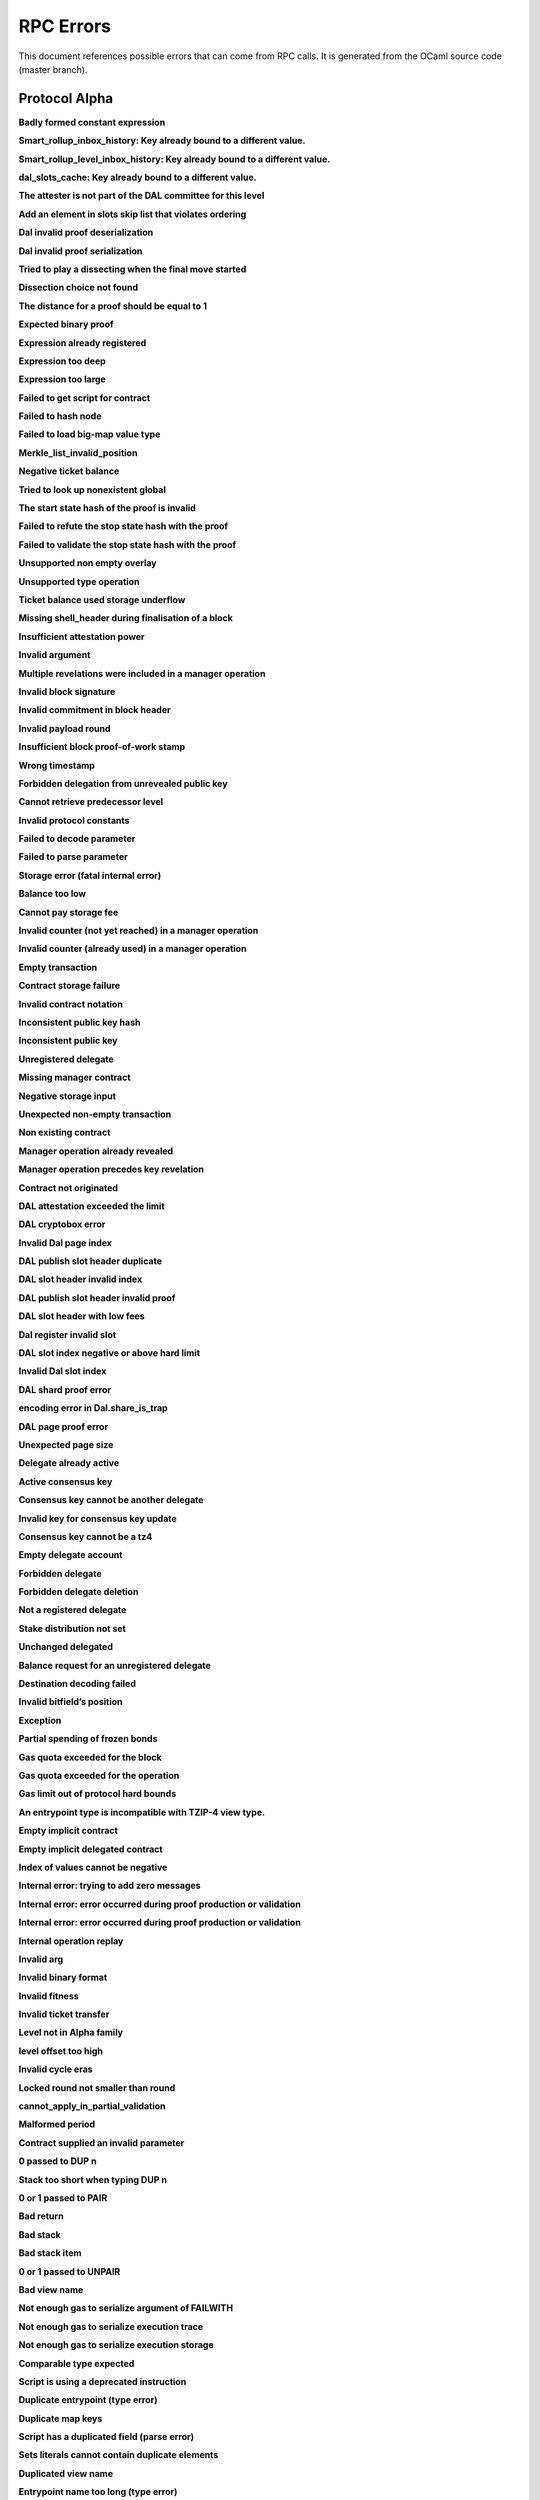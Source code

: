 RPC Errors
##########

.. raw:: html
  
  <script>function showTab(elt, tab, ref) {var i, tabcontent, tablinks;tabcontent = document.getElementsByClassName(ref);for (i = 0; i < tabcontent.length; i++) {tabcontent[i].style.display = 'none';}tablinks = elt.parentNode.children;for (i = 0; i < tablinks.length; i++) {tablinks[i].className = tablinks[i].className.replace(' active', '');}document.getElementById(tab).style.display = 'block';elt.className += ' active';}document.addEventListener('DOMContentLoaded', function(){var a = document.getElementsByClassName('defaultOpen');for (i = 0; i < a.length; i++) { a[i].click() }})</script><style>.tab {overflow: hidden;border: 1px solid #ccc;background-color: #f1f1f1;}.tab button {background-color: inherit;float: left;border: none;outline: none;cursor: pointer;padding: 5px 10px;}.tab button:hover {background-color: #ddd;}.tab button.active {background-color: #ccc;}.tabcontent {display: none;padding: 6px 12px;border: 1px solid #ccc;border-top: none;margin-bottom: 20px;}pre {font-size: 12px}</style>
  
  
This document references possible errors that can come from RPC calls. It is generated from the OCaml source code (master branch).

Protocol Alpha
**************

**Badly formed constant expression**

.. raw:: html
  
  <div class="tab">
    <button class="tablinks defaultOpen" onclick="showTab(this, 'ref2descr', 'ref2')">Description</button>
    <button class="tablinks" onclick="showTab(this, 'ref2schema', 'ref2')">JSON Schema</button>
    
    </div>
    <div id="ref2descr" class="ref2 tabcontent" style="min-height:100px; max-height:200px; overflow:auto" >
      <p>Found a badly formed constant expression. The 'constant' primitive must always be followed by a string of the hash of the expression it points to.</p><p><i>Id</i> : proto.alpha.Badly_formed_constant_expression<br/><i>Category</i> : temporary</p>
      </div><div id="ref2schema" class="ref2 tabcontent" style="min-height:100px; max-height:200px; overflow:auto" >
    <pre>
    { /* Badly formed constant expression
         Found a badly formed constant expression. The 'constant' primitive
         must always be followed by a string of the hash of the expression it
         points to. */
      "kind": "branch",
      "id": "proto.alpha.Badly_formed_constant_expression" }</pre>
    </div>



**Smart_rollup_inbox_history: Key already bound to a different value.**

.. raw:: html
  
  <div class="tab">
    <button class="tablinks defaultOpen" onclick="showTab(this, 'ref3descr', 'ref3')">Description</button>
    <button class="tablinks" onclick="showTab(this, 'ref3schema', 'ref3')">JSON Schema</button>
    
    </div>
    <div id="ref3descr" class="ref3 tabcontent" style="min-height:100px; max-height:200px; overflow:auto" >
      <p>Smart_rollup_inbox_history: Remember called with a key that is already bound to a different
        value.</p><p><i>Id</i> : proto.alpha.Bounded_history_repr.Smart_rollup_inbox_history.key_bound_to_different_value<br/><i>Category</i> : temporary</p>
      </div><div id="ref3schema" class="ref3 tabcontent" style="min-height:100px; max-height:200px; overflow:auto" >
    <pre>
    { /* Smart_rollup_inbox_history: Key already bound to a different value.
         Smart_rollup_inbox_history: Remember called with a key that is
         already bound to a different
                 value. */
      "kind": "temporary",
      "id":
        "proto.alpha.Bounded_history_repr.Smart_rollup_inbox_history.key_bound_to_different_value",
      "key": $smart_rollup_inbox_hash,
      "existing_value":
        { "index": $positive_bignum,
          "content":
            { "hash": $smart_rollup_merkelized_payload_hashes_hash,
              "level": integer ∈ [0, 2^31] },
          "back_pointers": [ $smart_rollup_inbox_hash ... ] },
      "given_value":
        { "index": $positive_bignum,
          "content":
            { "hash": $smart_rollup_merkelized_payload_hashes_hash,
              "level": integer ∈ [0, 2^31] },
          "back_pointers": [ $smart_rollup_inbox_hash ... ] } }
    $positive_bignum:
      /* Positive big number
         Decimal representation of a positive big number */
      string
    $smart_rollup_inbox_hash:
      /* The hash of an inbox of a smart rollup (Base58Check-encoded) */
      $unistring
    $smart_rollup_merkelized_payload_hashes_hash:
      /* The hash of the Merkelized payload hashes of a smart rollup inbox
         (Base58Check-encoded) */
      $unistring
    $unistring:
      /* Universal string representation
         Either a plain UTF8 string, or a sequence of bytes for strings that
         contain invalid byte sequences. */
      string || { "invalid_utf8_string": [ integer ∈ [0, 255] ... ] }</pre>
    </div>



**Smart_rollup_level_inbox_history: Key already bound to a different value.**

.. raw:: html
  
  <div class="tab">
    <button class="tablinks defaultOpen" onclick="showTab(this, 'ref4descr', 'ref4')">Description</button>
    <button class="tablinks" onclick="showTab(this, 'ref4schema', 'ref4')">JSON Schema</button>
    
    </div>
    <div id="ref4descr" class="ref4 tabcontent" style="min-height:100px; max-height:200px; overflow:auto" >
      <p>Smart_rollup_level_inbox_history: Remember called with a key that is already bound to a different
        value.</p><p><i>Id</i> : proto.alpha.Bounded_history_repr.Smart_rollup_level_inbox_history.key_bound_to_different_value<br/><i>Category</i> : temporary</p>
      </div><div id="ref4schema" class="ref4 tabcontent" style="min-height:100px; max-height:200px; overflow:auto" >
    <pre>
    { /* Smart_rollup_level_inbox_history: Key already bound to a different
         value.
         Smart_rollup_level_inbox_history: Remember called with a key that is
         already bound to a different
                 value. */
      "kind": "temporary",
      "id":
        "proto.alpha.Bounded_history_repr.Smart_rollup_level_inbox_history.key_bound_to_different_value",
      "key": $smart_rollup_merkelized_payload_hashes_hash,
      "existing_value":
        { "index": $positive_bignum,
          "content": $Smart_rollup_serialized_message_hash,
          "back_pointers":
            [ $smart_rollup_merkelized_payload_hashes_hash ... ],
          "payload": /^([a-zA-Z0-9][a-zA-Z0-9])*$/ },
      "given_value":
        { "index": $positive_bignum,
          "content": $Smart_rollup_serialized_message_hash,
          "back_pointers":
            [ $smart_rollup_merkelized_payload_hashes_hash ... ],
          "payload": /^([a-zA-Z0-9][a-zA-Z0-9])*$/ } }
    $Smart_rollup_serialized_message_hash:
      /* The hash of a serialized message of the smart rollup inbox.
         (Base58Check-encoded) */
      $unistring
    $positive_bignum:
      /* Positive big number
         Decimal representation of a positive big number */
      string
    $smart_rollup_merkelized_payload_hashes_hash:
      /* The hash of the Merkelized payload hashes of a smart rollup inbox
         (Base58Check-encoded) */
      $unistring
    $unistring:
      /* Universal string representation
         Either a plain UTF8 string, or a sequence of bytes for strings that
         contain invalid byte sequences. */
      string || { "invalid_utf8_string": [ integer ∈ [0, 255] ... ] }</pre>
    </div>



**dal_slots_cache: Key already bound to a different value.**

.. raw:: html
  
  <div class="tab">
    <button class="tablinks defaultOpen" onclick="showTab(this, 'ref5descr', 'ref5')">Description</button>
    <button class="tablinks" onclick="showTab(this, 'ref5schema', 'ref5')">JSON Schema</button>
    
    </div>
    <div id="ref5descr" class="ref5 tabcontent" style="min-height:100px; max-height:200px; overflow:auto" >
      <p>dal_slots_cache: Remember called with a key that is already bound to a different
        value.</p><p><i>Id</i> : proto.alpha.Bounded_history_repr.dal_slots_cache.key_bound_to_different_value<br/><i>Category</i> : temporary</p>
      </div><div id="ref5schema" class="ref5 tabcontent" style="min-height:100px; max-height:200px; overflow:auto" >
    <pre>
    { /* dal_slots_cache: Key already bound to a different value.
         dal_slots_cache: Remember called with a key that is already bound to
         a different
                 value. */
      "kind": "temporary",
      "id":
        "proto.alpha.Bounded_history_repr.dal_slots_cache.key_bound_to_different_value",
      "key": $dal_skip_list_pointer,
      "existing_value":
        { /* dal_skip_list_legacy */
          "kind": "dal_skip_list_legacy",
          "skip_list": /^([a-zA-Z0-9][a-zA-Z0-9])*$/ }
        || { /* dal_skip_list */
             "kind": "dal_skip_list",
             "skip_list":
               { "index": $positive_bignum,
                 "content":
                   { /* unpublished */
                     "kind": "unpublished",
                     "level": integer ∈ [0, 2^31],
                     "index": integer ∈ [0, 255] }
                   || /* published */
                   { /* v0 */
                     "kind": "published",
                     "publisher": $alpha.contract_id,
                     "is_proto_attested": boolean,
                     "attested_shards": integer ∈ [0, 2^16-1],
                     "total_shards": integer ∈ [0, 2^16-1],
                     "version": "0",
                     "level": integer ∈ [0, 2^31],
                     "index": integer ∈ [0, 255],
                     "commitment": $DAL_commitment },
                 "back_pointers": [ $dal_skip_list_pointer ... ] } },
      "given_value":
        { /* dal_skip_list_legacy */
          "kind": "dal_skip_list_legacy",
          "skip_list": /^([a-zA-Z0-9][a-zA-Z0-9])*$/ }
        || { /* dal_skip_list */
             "kind": "dal_skip_list",
             "skip_list":
               { "index": $positive_bignum,
                 "content":
                   { /* unpublished */
                     "kind": "unpublished",
                     "level": integer ∈ [0, 2^31],
                     "index": integer ∈ [0, 255] }
                   || /* published */
                   { /* v0 */
                     "kind": "published",
                     "publisher": $alpha.contract_id,
                     "is_proto_attested": boolean,
                     "attested_shards": integer ∈ [0, 2^16-1],
                     "total_shards": integer ∈ [0, 2^16-1],
                     "version": "0",
                     "level": integer ∈ [0, 2^31],
                     "index": integer ∈ [0, 255],
                     "commitment": $DAL_commitment },
                 "back_pointers": [ $dal_skip_list_pointer ... ] } } }
    $DAL_commitment:
      /* Commitment representation for the DAL (Base58Check-encoded) */
      $unistring
    $alpha.contract_id:
      /* A contract handle
         A contract notation as given to an RPC or inside scripts. Can be a
         base58 implicit contract hash or a base58 originated contract hash. */
      $unistring
    $dal_skip_list_pointer:
      /* A hash that represents the skip list pointers (Base58Check-encoded) */
      $unistring
    $positive_bignum:
      /* Positive big number
         Decimal representation of a positive big number */
      string
    $unistring:
      /* Universal string representation
         Either a plain UTF8 string, or a sequence of bytes for strings that
         contain invalid byte sequences. */
      string || { "invalid_utf8_string": [ integer ∈ [0, 255] ... ] }</pre>
    </div>



**The attester is not part of the DAL committee for this level**

.. raw:: html
  
  <div class="tab">
    <button class="tablinks defaultOpen" onclick="showTab(this, 'ref6descr', 'ref6')">Description</button>
    <button class="tablinks" onclick="showTab(this, 'ref6schema', 'ref6')">JSON Schema</button>
    
    </div>
    <div id="ref6descr" class="ref6 tabcontent" style="min-height:100px; max-height:200px; overflow:auto" >
      <p>The attester is not part of the DAL committee for this level</p><p><i>Id</i> : proto.alpha.Dal_data_availibility_attester_not_in_committee<br/><i>Category</i> : temporary</p>
      </div><div id="ref6schema" class="ref6 tabcontent" style="min-height:100px; max-height:200px; overflow:auto" >
    <pre>
    { /* The attester is not part of the DAL committee for this level
         The attester is not part of the DAL committee for this level */
      "kind": "permanent",
      "id": "proto.alpha.Dal_data_availibility_attester_not_in_committee",
      "attester": $Signature.Public_key_hash,
      "level": integer ∈ [0, 2^31],
      "slot": integer ∈ [0, 2^16-1] }
    $Signature.Public_key_hash:
      /* A Ed25519, Secp256k1, P256, or BLS public key hash
         (Base58Check-encoded) */
      $unistring
    $unistring:
      /* Universal string representation
         Either a plain UTF8 string, or a sequence of bytes for strings that
         contain invalid byte sequences. */
      string || { "invalid_utf8_string": [ integer ∈ [0, 255] ... ] }</pre>
    </div>



**Add an element in slots skip list that violates ordering**

.. raw:: html
  
  <div class="tab">
    <button class="tablinks defaultOpen" onclick="showTab(this, 'ref7descr', 'ref7')">Description</button>
    <button class="tablinks" onclick="showTab(this, 'ref7schema', 'ref7')">JSON Schema</button>
    
    </div>
    <div id="ref7descr" class="ref7 tabcontent" style="min-height:100px; max-height:200px; overflow:auto" >
      <p>Attempting to add an element on top of the Dal confirmed slots skip list that violates the ordering.</p><p><i>Id</i> : proto.alpha.Dal_slot_repr.add_element_in_slots_skip_list_violates_ordering<br/><i>Category</i> : temporary</p>
      </div><div id="ref7schema" class="ref7 tabcontent" style="min-height:100px; max-height:200px; overflow:auto" >
    <pre>
    { /* Add an element in slots skip list that violates ordering
         Attempting to add an element on top of the Dal confirmed slots skip
         list that violates the ordering. */
      "kind": "temporary",
      "id":
        "proto.alpha.Dal_slot_repr.add_element_in_slots_skip_list_violates_ordering",
      ... }</pre>
    </div>



**Dal invalid proof deserialization**

.. raw:: html
  
  <div class="tab">
    <button class="tablinks defaultOpen" onclick="showTab(this, 'ref8descr', 'ref8')">Description</button>
    <button class="tablinks" onclick="showTab(this, 'ref8schema', 'ref8')">JSON Schema</button>
    
    </div>
    <div id="ref8descr" class="ref8 tabcontent" style="min-height:100px; max-height:200px; overflow:auto" >
      <p>Error occured during dal proof deserialization</p><p><i>Id</i> : proto.alpha.Dal_slot_repr.invalid_proof_deserialization<br/><i>Category</i> : temporary</p>
      </div><div id="ref8schema" class="ref8 tabcontent" style="min-height:100px; max-height:200px; overflow:auto" >
    <pre>
    { /* Dal invalid proof deserialization
         Error occured during dal proof deserialization */
      "kind": "permanent",
      "id": "proto.alpha.Dal_slot_repr.invalid_proof_deserialization",
      ... }</pre>
    </div>



**Dal invalid proof serialization**

.. raw:: html
  
  <div class="tab">
    <button class="tablinks defaultOpen" onclick="showTab(this, 'ref9descr', 'ref9')">Description</button>
    <button class="tablinks" onclick="showTab(this, 'ref9schema', 'ref9')">JSON Schema</button>
    
    </div>
    <div id="ref9descr" class="ref9 tabcontent" style="min-height:100px; max-height:200px; overflow:auto" >
      <p>Error occured during dal proof serialization</p><p><i>Id</i> : proto.alpha.Dal_slot_repr.invalid_proof_serialization<br/><i>Category</i> : temporary</p>
      </div><div id="ref9schema" class="ref9 tabcontent" style="min-height:100px; max-height:200px; overflow:auto" >
    <pre>
    { /* Dal invalid proof serialization
         Error occured during dal proof serialization */
      "kind": "permanent",
      "id": "proto.alpha.Dal_slot_repr.invalid_proof_serialization",
      ... }</pre>
    </div>



**Tried to play a dissecting when the final move started**

.. raw:: html
  
  <div class="tab">
    <button class="tablinks defaultOpen" onclick="showTab(this, 'ref10descr', 'ref10')">Description</button>
    <button class="tablinks" onclick="showTab(this, 'ref10schema', 'ref10')">JSON Schema</button>
    
    </div>
    <div id="ref10descr" class="ref10 tabcontent" style="min-height:100px; max-height:200px; overflow:auto" >
      <p>Tried to play a dissecting when the final move started</p><p><i>Id</i> : proto.alpha.Dissecting_during_final_move<br/><i>Category</i> : temporary</p>
      </div><div id="ref10schema" class="ref10 tabcontent" style="min-height:100px; max-height:200px; overflow:auto" >
    <pre>
    { /* Tried to play a dissecting when the final move started
         Tried to play a dissecting when the final move started */
      "kind": "temporary",
      "id": "proto.alpha.Dissecting_during_final_move" }</pre>
    </div>



**Dissection choice not found**

.. raw:: html
  
  <div class="tab">
    <button class="tablinks defaultOpen" onclick="showTab(this, 'ref11descr', 'ref11')">Description</button>
    <button class="tablinks" onclick="showTab(this, 'ref11schema', 'ref11')">JSON Schema</button>
    
    </div>
    <div id="ref11descr" class="ref11 tabcontent" style="min-height:100px; max-height:200px; overflow:auto" >
      <p>Dissection choice not found</p><p><i>Id</i> : proto.alpha.Dissection_choice_not_found<br/><i>Category</i> : temporary</p>
      </div><div id="ref11schema" class="ref11 tabcontent" style="min-height:100px; max-height:200px; overflow:auto" >
    <pre>
    { /* Dissection choice not found
         Dissection choice not found */
      "kind": "temporary",
      "id": "proto.alpha.Dissection_choice_not_found",
      "choice": $positive_bignum }
    $positive_bignum:
      /* Positive big number
         Decimal representation of a positive big number */
      string</pre>
    </div>



**The distance for a proof should be equal to 1**

.. raw:: html
  
  <div class="tab">
    <button class="tablinks defaultOpen" onclick="showTab(this, 'ref12descr', 'ref12')">Description</button>
    <button class="tablinks" onclick="showTab(this, 'ref12schema', 'ref12')">JSON Schema</button>
    
    </div>
    <div id="ref12descr" class="ref12 tabcontent" style="min-height:100px; max-height:200px; overflow:auto" >
      <p>The distance for a proof should be equal to 1</p><p><i>Id</i> : proto.alpha.Dissection_unexpected_section_size<br/><i>Category</i> : temporary</p>
      </div><div id="ref12schema" class="ref12 tabcontent" style="min-height:100px; max-height:200px; overflow:auto" >
    <pre>
    { /* The distance for a proof should be equal to 1
         The distance for a proof should be equal to 1 */
      "kind": "permanent",
      "id": "proto.alpha.Dissection_unexpected_section_size",
      "n": $positive_bignum }
    $positive_bignum:
      /* Positive big number
         Decimal representation of a positive big number */
      string</pre>
    </div>



**Expected binary proof**

.. raw:: html
  
  <div class="tab">
    <button class="tablinks defaultOpen" onclick="showTab(this, 'ref13descr', 'ref13')">Description</button>
    <button class="tablinks" onclick="showTab(this, 'ref13schema', 'ref13')">JSON Schema</button>
    
    </div>
    <div id="ref13descr" class="ref13 tabcontent" style="min-height:100px; max-height:200px; overflow:auto" >
      <p>An invalid proof has been submitted</p><p><i>Id</i> : proto.alpha.Expected_binary_proof<br/><i>Category</i> : temporary</p>
      </div><div id="ref13schema" class="ref13 tabcontent" style="min-height:100px; max-height:200px; overflow:auto" >
    <pre>
    { /* Expected binary proof
         An invalid proof has been submitted */
      "kind": "permanent",
      "id": "proto.alpha.Expected_binary_proof" }</pre>
    </div>



**Expression already registered**

.. raw:: html
  
  <div class="tab">
    <button class="tablinks defaultOpen" onclick="showTab(this, 'ref14descr', 'ref14')">Description</button>
    <button class="tablinks" onclick="showTab(this, 'ref14schema', 'ref14')">JSON Schema</button>
    
    </div>
    <div id="ref14descr" class="ref14 tabcontent" style="min-height:100px; max-height:200px; overflow:auto" >
      <p>Attempted to register an expression as global constant that has already been registered.</p><p><i>Id</i> : proto.alpha.Expression_already_registered<br/><i>Category</i> : temporary</p>
      </div><div id="ref14schema" class="ref14 tabcontent" style="min-height:100px; max-height:200px; overflow:auto" >
    <pre>
    { /* Expression already registered
         Attempted to register an expression as global constant that has
         already been registered. */
      "kind": "branch",
      "id": "proto.alpha.Expression_already_registered" }</pre>
    </div>



**Expression too deep**

.. raw:: html
  
  <div class="tab">
    <button class="tablinks defaultOpen" onclick="showTab(this, 'ref15descr', 'ref15')">Description</button>
    <button class="tablinks" onclick="showTab(this, 'ref15schema', 'ref15')">JSON Schema</button>
    
    </div>
    <div id="ref15descr" class="ref15 tabcontent" style="min-height:100px; max-height:200px; overflow:auto" >
      <p>Attempted to register an expression that, after fully expanding all referenced global constants, would result in too many levels of nesting.</p><p><i>Id</i> : proto.alpha.Expression_too_deep<br/><i>Category</i> : temporary</p>
      </div><div id="ref15schema" class="ref15 tabcontent" style="min-height:100px; max-height:200px; overflow:auto" >
    <pre>
    { /* Expression too deep
         Attempted to register an expression that, after fully expanding all
         referenced global constants, would result in too many levels of
         nesting. */
      "kind": "branch",
      "id": "proto.alpha.Expression_too_deep" }</pre>
    </div>



**Expression too large**

.. raw:: html
  
  <div class="tab">
    <button class="tablinks defaultOpen" onclick="showTab(this, 'ref16descr', 'ref16')">Description</button>
    <button class="tablinks" onclick="showTab(this, 'ref16schema', 'ref16')">JSON Schema</button>
    
    </div>
    <div id="ref16descr" class="ref16 tabcontent" style="min-height:100px; max-height:200px; overflow:auto" >
      <p>Encountered an expression that, after expanding all constants, is larger than the expression size limit.</p><p><i>Id</i> : proto.alpha.Expression_too_large<br/><i>Category</i> : temporary</p>
      </div><div id="ref16schema" class="ref16 tabcontent" style="min-height:100px; max-height:200px; overflow:auto" >
    <pre>
    { /* Expression too large
         Encountered an expression that, after expanding all constants, is
         larger than the expression size limit. */
      "kind": "branch",
      "id": "proto.alpha.Expression_too_large" }</pre>
    </div>



**Failed to get script for contract**

.. raw:: html
  
  <div class="tab">
    <button class="tablinks defaultOpen" onclick="showTab(this, 'ref17descr', 'ref17')">Description</button>
    <button class="tablinks" onclick="showTab(this, 'ref17schema', 'ref17')">JSON Schema</button>
    
    </div>
    <div id="ref17descr" class="ref17 tabcontent" style="min-height:100px; max-height:200px; overflow:auto" >
      <p>Failed to get script for contract when scanning operations for tickets</p><p><i>Id</i> : proto.alpha.Failed_to_get_script<br/><i>Category</i> : temporary</p>
      </div><div id="ref17schema" class="ref17 tabcontent" style="min-height:100px; max-height:200px; overflow:auto" >
    <pre>
    { /* Failed to get script for contract
         Failed to get script for contract when scanning operations for
         tickets */
      "kind": "permanent",
      "id": "proto.alpha.Failed_to_get_script",
      "contract": $alpha.contract_id }
    $alpha.contract_id:
      /* A contract handle
         A contract notation as given to an RPC or inside scripts. Can be a
         base58 implicit contract hash or a base58 originated contract hash. */
      $unistring
    $unistring:
      /* Universal string representation
         Either a plain UTF8 string, or a sequence of bytes for strings that
         contain invalid byte sequences. */
      string || { "invalid_utf8_string": [ integer ∈ [0, 255] ... ] }</pre>
    </div>



**Failed to hash node**

.. raw:: html
  
  <div class="tab">
    <button class="tablinks defaultOpen" onclick="showTab(this, 'ref18descr', 'ref18')">Description</button>
    <button class="tablinks" onclick="showTab(this, 'ref18schema', 'ref18')">JSON Schema</button>
    
    </div>
    <div id="ref18descr" class="ref18 tabcontent" style="min-height:100px; max-height:200px; overflow:auto" >
      <p>Failed to hash node for a key in the ticket-balance table</p><p><i>Id</i> : proto.alpha.Failed_to_hash_node<br/><i>Category</i> : temporary</p>
      </div><div id="ref18schema" class="ref18 tabcontent" style="min-height:100px; max-height:200px; overflow:auto" >
    <pre>
    { /* Failed to hash node
         Failed to hash node for a key in the ticket-balance table */
      "kind": "branch",
      "id": "proto.alpha.Failed_to_hash_node" }</pre>
    </div>



**Failed to load big-map value type**

.. raw:: html
  
  <div class="tab">
    <button class="tablinks defaultOpen" onclick="showTab(this, 'ref19descr', 'ref19')">Description</button>
    <button class="tablinks" onclick="showTab(this, 'ref19schema', 'ref19')">JSON Schema</button>
    
    </div>
    <div id="ref19descr" class="ref19 tabcontent" style="min-height:100px; max-height:200px; overflow:auto" >
      <p>Failed to load big-map value type when computing ticket diffs.</p><p><i>Id</i> : proto.alpha.Failed_to_load_big_map_value_type<br/><i>Category</i> : temporary</p>
      </div><div id="ref19schema" class="ref19 tabcontent" style="min-height:100px; max-height:200px; overflow:auto" >
    <pre>
    { /* Failed to load big-map value type
         Failed to load big-map value type when computing ticket diffs. */
      "kind": "permanent",
      "id": "proto.alpha.Failed_to_load_big_map_value_type",
      "big_map_id": $alpha.big_map_id }
    $alpha.big_map_id:
      /* Big map identifier
         A big map identifier */
      $bignum
    $bignum:
      /* Big number
         Decimal representation of a big number */
      string</pre>
    </div>



**Merkle_list_invalid_position**

.. raw:: html
  
  <div class="tab">
    <button class="tablinks defaultOpen" onclick="showTab(this, 'ref20descr', 'ref20')">Description</button>
    <button class="tablinks" onclick="showTab(this, 'ref20schema', 'ref20')">JSON Schema</button>
    
    </div>
    <div id="ref20descr" class="ref20 tabcontent" style="min-height:100px; max-height:200px; overflow:auto" >
      <p>Merkle_list_invalid_position</p><p><i>Id</i> : proto.alpha.Merkle_list_invalid_position<br/><i>Category</i> : temporary</p>
      </div><div id="ref20schema" class="ref20 tabcontent" style="min-height:100px; max-height:200px; overflow:auto" >
    <pre>
    { /* Merkle_list_invalid_position
         Merkle_list_invalid_position */
      "kind": "temporary",
      "id": "proto.alpha.Merkle_list_invalid_position" }</pre>
    </div>



**Negative ticket balance**

.. raw:: html
  
  <div class="tab">
    <button class="tablinks defaultOpen" onclick="showTab(this, 'ref21descr', 'ref21')">Description</button>
    <button class="tablinks" onclick="showTab(this, 'ref21schema', 'ref21')">JSON Schema</button>
    
    </div>
    <div id="ref21descr" class="ref21 tabcontent" style="min-height:100px; max-height:200px; overflow:auto" >
      <p>Attempted to set a negative ticket balance value</p><p><i>Id</i> : proto.alpha.Negative_ticket_balance<br/><i>Category</i> : temporary</p>
      </div><div id="ref21schema" class="ref21 tabcontent" style="min-height:100px; max-height:200px; overflow:auto" >
    <pre>
    { /* Negative ticket balance
         Attempted to set a negative ticket balance value */
      "kind": "permanent",
      "id": "proto.alpha.Negative_ticket_balance",
      "key": $script_expr,
      "balance": $bignum }
    $bignum:
      /* Big number
         Decimal representation of a big number */
      string
    $script_expr:
      /* A script expression ID (Base58Check-encoded) */
      $unistring
    $unistring:
      /* Universal string representation
         Either a plain UTF8 string, or a sequence of bytes for strings that
         contain invalid byte sequences. */
      string || { "invalid_utf8_string": [ integer ∈ [0, 255] ... ] }</pre>
    </div>



**Tried to look up nonexistent global**

.. raw:: html
  
  <div class="tab">
    <button class="tablinks defaultOpen" onclick="showTab(this, 'ref22descr', 'ref22')">Description</button>
    <button class="tablinks" onclick="showTab(this, 'ref22schema', 'ref22')">JSON Schema</button>
    
    </div>
    <div id="ref22descr" class="ref22 tabcontent" style="min-height:100px; max-height:200px; overflow:auto" >
      <p>No registered global was found at the given hash in storage.</p><p><i>Id</i> : proto.alpha.Nonexistent_global<br/><i>Category</i> : temporary</p>
      </div><div id="ref22schema" class="ref22 tabcontent" style="min-height:100px; max-height:200px; overflow:auto" >
    <pre>
    { /* Tried to look up nonexistent global
         No registered global was found at the given hash in storage. */
      "kind": "branch",
      "id": "proto.alpha.Nonexistent_global" }</pre>
    </div>



**The start state hash of the proof is invalid**

.. raw:: html
  
  <div class="tab">
    <button class="tablinks defaultOpen" onclick="showTab(this, 'ref23descr', 'ref23')">Description</button>
    <button class="tablinks" onclick="showTab(this, 'ref23schema', 'ref23')">JSON Schema</button>
    
    </div>
    <div id="ref23descr" class="ref23 tabcontent" style="min-height:100px; max-height:200px; overflow:auto" >
      <p>The start state hash of the proof is invalid</p><p><i>Id</i> : proto.alpha.Proof_start_state_hash_mismatch<br/><i>Category</i> : temporary</p>
      </div><div id="ref23schema" class="ref23 tabcontent" style="min-height:100px; max-height:200px; overflow:auto" >
    <pre>
    { /* The start state hash of the proof is invalid
         The start state hash of the proof is invalid */
      "kind": "temporary",
      "id": "proto.alpha.Proof_start_state_hash_mismatch",
      "start_state_hash":
        $smart_rollup_state_hash /* Some */ || null /* None */,
      "start_proof": $smart_rollup_state_hash }
    $smart_rollup_state_hash:
      /* The hash of the VM state of a smart rollup (Base58Check-encoded) */
      $unistring
    $unistring:
      /* Universal string representation
         Either a plain UTF8 string, or a sequence of bytes for strings that
         contain invalid byte sequences. */
      string || { "invalid_utf8_string": [ integer ∈ [0, 255] ... ] }</pre>
    </div>



**Failed to refute the stop state hash with the proof**

.. raw:: html
  
  <div class="tab">
    <button class="tablinks defaultOpen" onclick="showTab(this, 'ref24descr', 'ref24')">Description</button>
    <button class="tablinks" onclick="showTab(this, 'ref24schema', 'ref24')">JSON Schema</button>
    
    </div>
    <div id="ref24descr" class="ref24 tabcontent" style="min-height:100px; max-height:200px; overflow:auto" >
      <p>Failed to refute the stop state hash with the proof</p><p><i>Id</i> : proto.alpha.Proof_stop_state_hash_failed_to_refute<br/><i>Category</i> : temporary</p>
      </div><div id="ref24schema" class="ref24 tabcontent" style="min-height:100px; max-height:200px; overflow:auto" >
    <pre>
    { /* Failed to refute the stop state hash with the proof
         Failed to refute the stop state hash with the proof */
      "kind": "temporary",
      "id": "proto.alpha.Proof_stop_state_hash_failed_to_refute",
      "stop_state_hash":
        $smart_rollup_state_hash /* Some */ || null /* None */,
      "stop_proof": $smart_rollup_state_hash /* Some */ || null /* None */ }
    $smart_rollup_state_hash:
      /* The hash of the VM state of a smart rollup (Base58Check-encoded) */
      $unistring
    $unistring:
      /* Universal string representation
         Either a plain UTF8 string, or a sequence of bytes for strings that
         contain invalid byte sequences. */
      string || { "invalid_utf8_string": [ integer ∈ [0, 255] ... ] }</pre>
    </div>



**Failed to validate the stop state hash with the proof**

.. raw:: html
  
  <div class="tab">
    <button class="tablinks defaultOpen" onclick="showTab(this, 'ref25descr', 'ref25')">Description</button>
    <button class="tablinks" onclick="showTab(this, 'ref25schema', 'ref25')">JSON Schema</button>
    
    </div>
    <div id="ref25descr" class="ref25 tabcontent" style="min-height:100px; max-height:200px; overflow:auto" >
      <p>Failed to validate the stop state hash with the proof</p><p><i>Id</i> : proto.alpha.Proof_stop_state_hash_failed_to_validate<br/><i>Category</i> : temporary</p>
      </div><div id="ref25schema" class="ref25 tabcontent" style="min-height:100px; max-height:200px; overflow:auto" >
    <pre>
    { /* Failed to validate the stop state hash with the proof
         Failed to validate the stop state hash with the proof */
      "kind": "temporary",
      "id": "proto.alpha.Proof_stop_state_hash_failed_to_validate",
      "stop_state_hash":
        $smart_rollup_state_hash /* Some */ || null /* None */,
      "stop_proof": $smart_rollup_state_hash /* Some */ || null /* None */ }
    $smart_rollup_state_hash:
      /* The hash of the VM state of a smart rollup (Base58Check-encoded) */
      $unistring
    $unistring:
      /* Universal string representation
         Either a plain UTF8 string, or a sequence of bytes for strings that
         contain invalid byte sequences. */
      string || { "invalid_utf8_string": [ integer ∈ [0, 255] ... ] }</pre>
    </div>



**Unsupported non empty overlay**

.. raw:: html
  
  <div class="tab">
    <button class="tablinks defaultOpen" onclick="showTab(this, 'ref26descr', 'ref26')">Description</button>
    <button class="tablinks" onclick="showTab(this, 'ref26schema', 'ref26')">JSON Schema</button>
    
    </div>
    <div id="ref26descr" class="ref26 tabcontent" style="min-height:100px; max-height:200px; overflow:auto" >
      <p>Unsupported big-map value with non-empty overlay</p><p><i>Id</i> : proto.alpha.Unsupported_non_empty_overlay<br/><i>Category</i> : temporary</p>
      </div><div id="ref26schema" class="ref26 tabcontent" style="min-height:100px; max-height:200px; overflow:auto" >
    <pre>
    { /* Unsupported non empty overlay
         Unsupported big-map value with non-empty overlay */
      "kind": "branch",
      "id": "proto.alpha.Unsupported_non_empty_overlay" }</pre>
    </div>



**Unsupported type operation**

.. raw:: html
  
  <div class="tab">
    <button class="tablinks defaultOpen" onclick="showTab(this, 'ref27descr', 'ref27')">Description</button>
    <button class="tablinks" onclick="showTab(this, 'ref27schema', 'ref27')">JSON Schema</button>
    
    </div>
    <div id="ref27descr" class="ref27 tabcontent" style="min-height:100px; max-height:200px; overflow:auto" >
      <p>Types embedding operations are not supported</p><p><i>Id</i> : proto.alpha.Unsupported_type_operation<br/><i>Category</i> : temporary</p>
      </div><div id="ref27schema" class="ref27 tabcontent" style="min-height:100px; max-height:200px; overflow:auto" >
    <pre>
    { /* Unsupported type operation
         Types embedding operations are not supported */
      "kind": "branch",
      "id": "proto.alpha.Unsupported_type_operation" }</pre>
    </div>



**Ticket balance used storage underflow**

.. raw:: html
  
  <div class="tab">
    <button class="tablinks defaultOpen" onclick="showTab(this, 'ref28descr', 'ref28')">Description</button>
    <button class="tablinks" onclick="showTab(this, 'ref28schema', 'ref28')">JSON Schema</button>
    
    </div>
    <div id="ref28descr" class="ref28 tabcontent" style="min-height:100px; max-height:200px; overflow:auto" >
      <p>Attempt to free more bytes than allocated for the tickets balance</p><p><i>Id</i> : proto.alpha.Used_storage_underflow<br/><i>Category</i> : temporary</p>
      </div><div id="ref28schema" class="ref28 tabcontent" style="min-height:100px; max-height:200px; overflow:auto" >
    <pre>
    { /* Ticket balance used storage underflow
         Attempt to free more bytes than allocated for the tickets balance */
      "kind": "permanent",
      "id": "proto.alpha.Used_storage_underflow" }</pre>
    </div>



**Missing shell_header during finalisation of a block**

.. raw:: html
  
  <div class="tab">
    <button class="tablinks defaultOpen" onclick="showTab(this, 'ref29descr', 'ref29')">Description</button>
    <button class="tablinks" onclick="showTab(this, 'ref29schema', 'ref29')">JSON Schema</button>
    
    </div>
    <div id="ref29descr" class="ref29 tabcontent" style="min-height:100px; max-height:200px; overflow:auto" >
      <p>During finalisation of a block header in Application mode or Full construction mode, a shell header should be provided so that a cache nonce can be computed.</p><p><i>Id</i> : proto.alpha.apply.missing_shell_header<br/><i>Category</i> : temporary</p>
      </div><div id="ref29schema" class="ref29 tabcontent" style="min-height:100px; max-height:200px; overflow:auto" >
    <pre>
    { /* Missing shell_header during finalisation of a block
         During finalisation of a block header in Application mode or Full
         construction mode, a shell header should be provided so that a cache
         nonce can be computed. */
      "kind": "permanent",
      "id": "proto.alpha.apply.missing_shell_header",
      ... }</pre>
    </div>



**Insufficient attestation power**

.. raw:: html
  
  <div class="tab">
    <button class="tablinks defaultOpen" onclick="showTab(this, 'ref30descr', 'ref30')">Description</button>
    <button class="tablinks" onclick="showTab(this, 'ref30schema', 'ref30')">JSON Schema</button>
    
    </div>
    <div id="ref30descr" class="ref30 tabcontent" style="min-height:100px; max-height:200px; overflow:auto" >
      <p>The attestation power is insufficient to satisfy the consensus threshold.</p><p><i>Id</i> : proto.alpha.baking.insufficient_attestation_power<br/><i>Category</i> : temporary</p>
      </div><div id="ref30schema" class="ref30 tabcontent" style="min-height:100px; max-height:200px; overflow:auto" >
    <pre>
    { /* Insufficient attestation power
         The attestation power is insufficient to satisfy the consensus
         threshold. */
      "kind": "permanent",
      "id": "proto.alpha.baking.insufficient_attestation_power",
      "attestation_power": integer ∈ [-2^30, 2^30],
      "consensus_threshold": integer ∈ [-2^30, 2^30] }</pre>
    </div>



**Invalid argument**

.. raw:: html
  
  <div class="tab">
    <button class="tablinks defaultOpen" onclick="showTab(this, 'ref31descr', 'ref31')">Description</button>
    <button class="tablinks" onclick="showTab(this, 'ref31schema', 'ref31')">JSON Schema</button>
    
    </div>
    <div id="ref31descr" class="ref31 tabcontent" style="min-height:100px; max-height:200px; overflow:auto" >
      <p>A bitset function was provided an invalid input</p><p><i>Id</i> : proto.alpha.bitfield_invalid_input<br/><i>Category</i> : temporary</p>
      </div><div id="ref31schema" class="ref31 tabcontent" style="min-height:100px; max-height:200px; overflow:auto" >
    <pre>
    { /* Invalid argument
         A bitset function was provided an invalid input */
      "kind": "permanent",
      "id": "proto.alpha.bitfield_invalid_input",
      "function_name": $unistring }
    $unistring:
      /* Universal string representation
         Either a plain UTF8 string, or a sequence of bytes for strings that
         contain invalid byte sequences. */
      string || { "invalid_utf8_string": [ integer ∈ [0, 255] ... ] }</pre>
    </div>



**Multiple revelations were included in a manager operation**

.. raw:: html
  
  <div class="tab">
    <button class="tablinks defaultOpen" onclick="showTab(this, 'ref32descr', 'ref32')">Description</button>
    <button class="tablinks" onclick="showTab(this, 'ref32schema', 'ref32')">JSON Schema</button>
    
    </div>
    <div id="ref32descr" class="ref32 tabcontent" style="min-height:100px; max-height:200px; overflow:auto" >
      <p>A manager operation should not contain more than one revelation</p><p><i>Id</i> : proto.alpha.block.multiple_revelation<br/><i>Category</i> : temporary</p>
      </div><div id="ref32schema" class="ref32 tabcontent" style="min-height:100px; max-height:200px; overflow:auto" >
    <pre>
    { /* Multiple revelations were included in a manager operation
         A manager operation should not contain more than one revelation */
      "kind": "permanent",
      "id": "proto.alpha.block.multiple_revelation" }</pre>
    </div>



**Invalid block signature**

.. raw:: html
  
  <div class="tab">
    <button class="tablinks defaultOpen" onclick="showTab(this, 'ref33descr', 'ref33')">Description</button>
    <button class="tablinks" onclick="showTab(this, 'ref33schema', 'ref33')">JSON Schema</button>
    
    </div>
    <div id="ref33descr" class="ref33 tabcontent" style="min-height:100px; max-height:200px; overflow:auto" >
      <p>A block was not signed with the expected private key.</p><p><i>Id</i> : proto.alpha.block_header.invalid_block_signature<br/><i>Category</i> : temporary</p>
      </div><div id="ref33schema" class="ref33 tabcontent" style="min-height:100px; max-height:200px; overflow:auto" >
    <pre>
    { /* Invalid block signature
         A block was not signed with the expected private key. */
      "kind": "permanent",
      "id": "proto.alpha.block_header.invalid_block_signature",
      "block": $block_hash,
      "expected": $Signature.Public_key_hash }
    $Signature.Public_key_hash:
      /* A Ed25519, Secp256k1, P256, or BLS public key hash
         (Base58Check-encoded) */
      $unistring
    $block_hash:
      /* A block identifier (Base58Check-encoded) */
      $unistring
    $unistring:
      /* Universal string representation
         Either a plain UTF8 string, or a sequence of bytes for strings that
         contain invalid byte sequences. */
      string || { "invalid_utf8_string": [ integer ∈ [0, 255] ... ] }</pre>
    </div>



**Invalid commitment in block header**

.. raw:: html
  
  <div class="tab">
    <button class="tablinks defaultOpen" onclick="showTab(this, 'ref34descr', 'ref34')">Description</button>
    <button class="tablinks" onclick="showTab(this, 'ref34schema', 'ref34')">JSON Schema</button>
    
    </div>
    <div id="ref34descr" class="ref34 tabcontent" style="min-height:100px; max-height:200px; overflow:auto" >
      <p>The block header has invalid commitment.</p><p><i>Id</i> : proto.alpha.block_header.invalid_commitment<br/><i>Category</i> : temporary</p>
      </div><div id="ref34schema" class="ref34 tabcontent" style="min-height:100px; max-height:200px; overflow:auto" >
    <pre>
    { /* Invalid commitment in block header
         The block header has invalid commitment. */
      "kind": "permanent",
      "id": "proto.alpha.block_header.invalid_commitment",
      "expected": boolean }</pre>
    </div>



**Invalid payload round**

.. raw:: html
  
  <div class="tab">
    <button class="tablinks defaultOpen" onclick="showTab(this, 'ref35descr', 'ref35')">Description</button>
    <button class="tablinks" onclick="showTab(this, 'ref35schema', 'ref35')">JSON Schema</button>
    
    </div>
    <div id="ref35descr" class="ref35 tabcontent" style="min-height:100px; max-height:200px; overflow:auto" >
      <p>The given payload round is invalid.</p><p><i>Id</i> : proto.alpha.block_header.invalid_payload_round<br/><i>Category</i> : temporary</p>
      </div><div id="ref35schema" class="ref35 tabcontent" style="min-height:100px; max-height:200px; overflow:auto" >
    <pre>
    { /* Invalid payload round
         The given payload round is invalid. */
      "kind": "permanent",
      "id": "proto.alpha.block_header.invalid_payload_round",
      "payload_round": integer ∈ [-2^31-1, 2^31],
      "round": integer ∈ [-2^31-1, 2^31] }</pre>
    </div>



**Insufficient block proof-of-work stamp**

.. raw:: html
  
  <div class="tab">
    <button class="tablinks defaultOpen" onclick="showTab(this, 'ref36descr', 'ref36')">Description</button>
    <button class="tablinks" onclick="showTab(this, 'ref36schema', 'ref36')">JSON Schema</button>
    
    </div>
    <div id="ref36descr" class="ref36 tabcontent" style="min-height:100px; max-height:200px; overflow:auto" >
      <p>The block's proof-of-work stamp is insufficient</p><p><i>Id</i> : proto.alpha.block_header.invalid_stamp<br/><i>Category</i> : temporary</p>
      </div><div id="ref36schema" class="ref36 tabcontent" style="min-height:100px; max-height:200px; overflow:auto" >
    <pre>
    { /* Insufficient block proof-of-work stamp
         The block's proof-of-work stamp is insufficient */
      "kind": "permanent",
      "id": "proto.alpha.block_header.invalid_stamp" }</pre>
    </div>



**Wrong timestamp**

.. raw:: html
  
  <div class="tab">
    <button class="tablinks defaultOpen" onclick="showTab(this, 'ref37descr', 'ref37')">Description</button>
    <button class="tablinks" onclick="showTab(this, 'ref37schema', 'ref37')">JSON Schema</button>
    
    </div>
    <div id="ref37descr" class="ref37 tabcontent" style="min-height:100px; max-height:200px; overflow:auto" >
      <p>Block timestamp not the expected one.</p><p><i>Id</i> : proto.alpha.block_header.wrong_timestamp<br/><i>Category</i> : temporary</p>
      </div><div id="ref37schema" class="ref37 tabcontent" style="min-height:100px; max-height:200px; overflow:auto" >
    <pre>
    { /* Wrong timestamp
         Block timestamp not the expected one. */
      "kind": "permanent",
      "id": "proto.alpha.block_header.wrong_timestamp",
      "block_timestamp": $timestamp.protocol,
      "expected_timestamp": $timestamp.protocol }
    $timestamp.protocol:
      /* A timestamp as seen by the protocol: second-level precision, epoch
         based. */
      $unistring
    $unistring:
      /* Universal string representation
         Either a plain UTF8 string, or a sequence of bytes for strings that
         contain invalid byte sequences. */
      string || { "invalid_utf8_string": [ integer ∈ [0, 255] ... ] }</pre>
    </div>



**Forbidden delegation from unrevealed public key**

.. raw:: html
  
  <div class="tab">
    <button class="tablinks defaultOpen" onclick="showTab(this, 'ref38descr', 'ref38')">Description</button>
    <button class="tablinks" onclick="showTab(this, 'ref38schema', 'ref38')">JSON Schema</button>
    
    </div>
    <div id="ref38descr" class="ref38 tabcontent" style="min-height:100px; max-height:200px; overflow:auto" >
      <p>Tried to delegate from an unrevealed public key</p><p><i>Id</i> : proto.alpha.bootstrap.unrevealed_public_key<br/><i>Category</i> : temporary</p>
      </div><div id="ref38schema" class="ref38 tabcontent" style="min-height:100px; max-height:200px; overflow:auto" >
    <pre>
    { /* Forbidden delegation from unrevealed public key
         Tried to delegate from an unrevealed public key */
      "kind": "permanent",
      "id": "proto.alpha.bootstrap.unrevealed_public_key",
      "delegator": $Signature.Public_key_hash }
    $Signature.Public_key_hash:
      /* A Ed25519, Secp256k1, P256, or BLS public key hash
         (Base58Check-encoded) */
      $unistring
    $unistring:
      /* Universal string representation
         Either a plain UTF8 string, or a sequence of bytes for strings that
         contain invalid byte sequences. */
      string || { "invalid_utf8_string": [ integer ∈ [0, 255] ... ] }</pre>
    </div>



**Cannot retrieve predecessor level**

.. raw:: html
  
  <div class="tab">
    <button class="tablinks defaultOpen" onclick="showTab(this, 'ref39descr', 'ref39')">Description</button>
    <button class="tablinks" onclick="showTab(this, 'ref39schema', 'ref39')">JSON Schema</button>
    
    </div>
    <div id="ref39descr" class="ref39 tabcontent" style="min-height:100px; max-height:200px; overflow:auto" >
      <p>Cannot retrieve predecessor level.</p><p><i>Id</i> : proto.alpha.cannot_retrieve_predecessor_level<br/><i>Category</i> : temporary</p>
      </div><div id="ref39schema" class="ref39 tabcontent" style="min-height:100px; max-height:200px; overflow:auto" >
    <pre>
    { /* Cannot retrieve predecessor level
         Cannot retrieve predecessor level. */
      "kind": "temporary",
      "id": "proto.alpha.cannot_retrieve_predecessor_level" }</pre>
    </div>



**Invalid protocol constants**

.. raw:: html
  
  <div class="tab">
    <button class="tablinks defaultOpen" onclick="showTab(this, 'ref40descr', 'ref40')">Description</button>
    <button class="tablinks" onclick="showTab(this, 'ref40schema', 'ref40')">JSON Schema</button>
    
    </div>
    <div id="ref40descr" class="ref40 tabcontent" style="min-height:100px; max-height:200px; overflow:auto" >
      <p>The provided protocol constants are not coherent.</p><p><i>Id</i> : proto.alpha.constants.invalid_protocol_constants<br/><i>Category</i> : temporary</p>
      </div><div id="ref40schema" class="ref40 tabcontent" style="min-height:100px; max-height:200px; overflow:auto" >
    <pre>
    { /* Invalid protocol constants
         The provided protocol constants are not coherent. */
      "kind": "permanent",
      "id": "proto.alpha.constants.invalid_protocol_constants",
      "reason": $unistring }
    $unistring:
      /* Universal string representation
         Either a plain UTF8 string, or a sequence of bytes for strings that
         contain invalid byte sequences. */
      string || { "invalid_utf8_string": [ integer ∈ [0, 255] ... ] }</pre>
    </div>



**Failed to decode parameter**

.. raw:: html
  
  <div class="tab">
    <button class="tablinks defaultOpen" onclick="showTab(this, 'ref41descr', 'ref41')">Description</button>
    <button class="tablinks" onclick="showTab(this, 'ref41schema', 'ref41')">JSON Schema</button>
    
    </div>
    <div id="ref41descr" class="ref41 tabcontent" style="min-height:100px; max-height:200px; overflow:auto" >
      <p>Unexpected JSON object.</p><p><i>Id</i> : proto.alpha.context.failed_to_decode_parameter<br/><i>Category</i> : temporary</p>
      </div><div id="ref41schema" class="ref41 tabcontent" style="min-height:100px; max-height:200px; overflow:auto" >
    <pre>
    { /* Failed to decode parameter
         Unexpected JSON object. */
      "kind": "temporary",
      "id": "proto.alpha.context.failed_to_decode_parameter",
      "contents": any,
      "error": $unistring }
    $unistring:
      /* Universal string representation
         Either a plain UTF8 string, or a sequence of bytes for strings that
         contain invalid byte sequences. */
      string || { "invalid_utf8_string": [ integer ∈ [0, 255] ... ] }</pre>
    </div>



**Failed to parse parameter**

.. raw:: html
  
  <div class="tab">
    <button class="tablinks defaultOpen" onclick="showTab(this, 'ref42descr', 'ref42')">Description</button>
    <button class="tablinks" onclick="showTab(this, 'ref42schema', 'ref42')">JSON Schema</button>
    
    </div>
    <div id="ref42descr" class="ref42 tabcontent" style="min-height:100px; max-height:200px; overflow:auto" >
      <p>The protocol parameters are not valid JSON.</p><p><i>Id</i> : proto.alpha.context.failed_to_parse_parameter<br/><i>Category</i> : temporary</p>
      </div><div id="ref42schema" class="ref42 tabcontent" style="min-height:100px; max-height:200px; overflow:auto" >
    <pre>
    { /* Failed to parse parameter
         The protocol parameters are not valid JSON. */
      "kind": "temporary",
      "id": "proto.alpha.context.failed_to_parse_parameter",
      "contents": /^([a-zA-Z0-9][a-zA-Z0-9])*$/ }</pre>
    </div>



**Storage error (fatal internal error)**

.. raw:: html
  
  <div class="tab">
    <button class="tablinks defaultOpen" onclick="showTab(this, 'ref43descr', 'ref43')">Description</button>
    <button class="tablinks" onclick="showTab(this, 'ref43schema', 'ref43')">JSON Schema</button>
    
    </div>
    <div id="ref43descr" class="ref43 tabcontent" style="min-height:100px; max-height:200px; overflow:auto" >
      <p>An error that should never happen unless something has been deleted or corrupted in the database.</p><p><i>Id</i> : proto.alpha.context.storage_error<br/><i>Category</i> : temporary</p>
      </div><div id="ref43schema" class="ref43 tabcontent" style="min-height:100px; max-height:200px; overflow:auto" >
    <pre>
    /* Storage error (fatal internal error)
       An error that should never happen unless something has been deleted or
       corrupted in the database. */
    { /* Incompatible_protocol_version */
      "kind": "permanent",
      "id": "proto.alpha.context.storage_error",
      "incompatible_protocol_version": $unistring }
    || { /* Missing_key */
         "kind": "permanent",
         "id": "proto.alpha.context.storage_error",
         "missing_key": [ $unistring ... ],
         "function": "set" | "get" | "copy" | "del" }
    || { /* Existing_key */
         "kind": "permanent",
         "id": "proto.alpha.context.storage_error",
         "existing_key": [ $unistring ... ] }
    || { /* Corrupted_data */
         "kind": "permanent",
         "id": "proto.alpha.context.storage_error",
         "corrupted_data": [ $unistring ... ] }
    $unistring:
      /* Universal string representation
         Either a plain UTF8 string, or a sequence of bytes for strings that
         contain invalid byte sequences. */
      string || { "invalid_utf8_string": [ integer ∈ [0, 255] ... ] }</pre>
    </div>



**Balance too low**

.. raw:: html
  
  <div class="tab">
    <button class="tablinks defaultOpen" onclick="showTab(this, 'ref44descr', 'ref44')">Description</button>
    <button class="tablinks" onclick="showTab(this, 'ref44schema', 'ref44')">JSON Schema</button>
    
    </div>
    <div id="ref44descr" class="ref44 tabcontent" style="min-height:100px; max-height:200px; overflow:auto" >
      <p>An operation tried to spend more tokens than the contract has</p><p><i>Id</i> : proto.alpha.contract.balance_too_low<br/><i>Category</i> : temporary</p>
      </div><div id="ref44schema" class="ref44 tabcontent" style="min-height:100px; max-height:200px; overflow:auto" >
    <pre>
    { /* Balance too low
         An operation tried to spend more tokens than the contract has */
      "kind": "temporary",
      "id": "proto.alpha.contract.balance_too_low",
      "contract": $alpha.contract_id,
      "balance": $alpha.mutez,
      "amount": $alpha.mutez }
    $alpha.contract_id:
      /* A contract handle
         A contract notation as given to an RPC or inside scripts. Can be a
         base58 implicit contract hash or a base58 originated contract hash. */
      $unistring
    $alpha.mutez: $positive_bignum
    $positive_bignum:
      /* Positive big number
         Decimal representation of a positive big number */
      string
    $unistring:
      /* Universal string representation
         Either a plain UTF8 string, or a sequence of bytes for strings that
         contain invalid byte sequences. */
      string || { "invalid_utf8_string": [ integer ∈ [0, 255] ... ] }</pre>
    </div>



**Cannot pay storage fee**

.. raw:: html
  
  <div class="tab">
    <button class="tablinks defaultOpen" onclick="showTab(this, 'ref45descr', 'ref45')">Description</button>
    <button class="tablinks" onclick="showTab(this, 'ref45schema', 'ref45')">JSON Schema</button>
    
    </div>
    <div id="ref45descr" class="ref45 tabcontent" style="min-height:100px; max-height:200px; overflow:auto" >
      <p>The storage fee is higher than the contract balance</p><p><i>Id</i> : proto.alpha.contract.cannot_pay_storage_fee<br/><i>Category</i> : temporary</p>
      </div><div id="ref45schema" class="ref45 tabcontent" style="min-height:100px; max-height:200px; overflow:auto" >
    <pre>
    { /* Cannot pay storage fee
         The storage fee is higher than the contract balance */
      "kind": "temporary",
      "id": "proto.alpha.contract.cannot_pay_storage_fee" }</pre>
    </div>



**Invalid counter (not yet reached) in a manager operation**

.. raw:: html
  
  <div class="tab">
    <button class="tablinks defaultOpen" onclick="showTab(this, 'ref46descr', 'ref46')">Description</button>
    <button class="tablinks" onclick="showTab(this, 'ref46schema', 'ref46')">JSON Schema</button>
    
    </div>
    <div id="ref46descr" class="ref46 tabcontent" style="min-height:100px; max-height:200px; overflow:auto" >
      <p>An operation assumed a contract counter in the future</p><p><i>Id</i> : proto.alpha.contract.counter_in_the_future<br/><i>Category</i> : temporary</p>
      </div><div id="ref46schema" class="ref46 tabcontent" style="min-height:100px; max-height:200px; overflow:auto" >
    <pre>
    { /* Invalid counter (not yet reached) in a manager operation
         An operation assumed a contract counter in the future */
      "kind": "temporary",
      "id": "proto.alpha.contract.counter_in_the_future",
      "contract": $alpha.contract_id,
      "expected": $bignum,
      "found": $bignum }
    $alpha.contract_id:
      /* A contract handle
         A contract notation as given to an RPC or inside scripts. Can be a
         base58 implicit contract hash or a base58 originated contract hash. */
      $unistring
    $bignum:
      /* Big number
         Decimal representation of a big number */
      string
    $unistring:
      /* Universal string representation
         Either a plain UTF8 string, or a sequence of bytes for strings that
         contain invalid byte sequences. */
      string || { "invalid_utf8_string": [ integer ∈ [0, 255] ... ] }</pre>
    </div>



**Invalid counter (already used) in a manager operation**

.. raw:: html
  
  <div class="tab">
    <button class="tablinks defaultOpen" onclick="showTab(this, 'ref47descr', 'ref47')">Description</button>
    <button class="tablinks" onclick="showTab(this, 'ref47schema', 'ref47')">JSON Schema</button>
    
    </div>
    <div id="ref47descr" class="ref47 tabcontent" style="min-height:100px; max-height:200px; overflow:auto" >
      <p>An operation assumed a contract counter in the past</p><p><i>Id</i> : proto.alpha.contract.counter_in_the_past<br/><i>Category</i> : temporary</p>
      </div><div id="ref47schema" class="ref47 tabcontent" style="min-height:100px; max-height:200px; overflow:auto" >
    <pre>
    { /* Invalid counter (already used) in a manager operation
         An operation assumed a contract counter in the past */
      "kind": "branch",
      "id": "proto.alpha.contract.counter_in_the_past",
      "contract": $alpha.contract_id,
      "expected": $bignum,
      "found": $bignum }
    $alpha.contract_id:
      /* A contract handle
         A contract notation as given to an RPC or inside scripts. Can be a
         base58 implicit contract hash or a base58 originated contract hash. */
      $unistring
    $bignum:
      /* Big number
         Decimal representation of a big number */
      string
    $unistring:
      /* Universal string representation
         Either a plain UTF8 string, or a sequence of bytes for strings that
         contain invalid byte sequences. */
      string || { "invalid_utf8_string": [ integer ∈ [0, 255] ... ] }</pre>
    </div>



**Empty transaction**

.. raw:: html
  
  <div class="tab">
    <button class="tablinks defaultOpen" onclick="showTab(this, 'ref48descr', 'ref48')">Description</button>
    <button class="tablinks" onclick="showTab(this, 'ref48schema', 'ref48')">JSON Schema</button>
    
    </div>
    <div id="ref48descr" class="ref48 tabcontent" style="min-height:100px; max-height:200px; overflow:auto" >
      <p>Forbidden to credit 0ꜩ to a contract without code.</p><p><i>Id</i> : proto.alpha.contract.empty_transaction<br/><i>Category</i> : temporary</p>
      </div><div id="ref48schema" class="ref48 tabcontent" style="min-height:100px; max-height:200px; overflow:auto" >
    <pre>
    { /* Empty transaction
         Forbidden to credit 0ꜩ to a contract without code. */
      "kind": "branch",
      "id": "proto.alpha.contract.empty_transaction",
      "contract": $alpha.contract_id }
    $alpha.contract_id:
      /* A contract handle
         A contract notation as given to an RPC or inside scripts. Can be a
         base58 implicit contract hash or a base58 originated contract hash. */
      $unistring
    $unistring:
      /* Universal string representation
         Either a plain UTF8 string, or a sequence of bytes for strings that
         contain invalid byte sequences. */
      string || { "invalid_utf8_string": [ integer ∈ [0, 255] ... ] }</pre>
    </div>



**Contract storage failure**

.. raw:: html
  
  <div class="tab">
    <button class="tablinks defaultOpen" onclick="showTab(this, 'ref49descr', 'ref49')">Description</button>
    <button class="tablinks" onclick="showTab(this, 'ref49schema', 'ref49')">JSON Schema</button>
    
    </div>
    <div id="ref49descr" class="ref49 tabcontent" style="min-height:100px; max-height:200px; overflow:auto" >
      <p>Unexpected contract storage error</p><p><i>Id</i> : proto.alpha.contract.failure<br/><i>Category</i> : temporary</p>
      </div><div id="ref49schema" class="ref49 tabcontent" style="min-height:100px; max-height:200px; overflow:auto" >
    <pre>
    { /* Contract storage failure
         Unexpected contract storage error */
      "kind": "permanent",
      "id": "proto.alpha.contract.failure",
      "message": $unistring }
    $unistring:
      /* Universal string representation
         Either a plain UTF8 string, or a sequence of bytes for strings that
         contain invalid byte sequences. */
      string || { "invalid_utf8_string": [ integer ∈ [0, 255] ... ] }</pre>
    </div>



**Invalid contract notation**

.. raw:: html
  
  <div class="tab">
    <button class="tablinks defaultOpen" onclick="showTab(this, 'ref50descr', 'ref50')">Description</button>
    <button class="tablinks" onclick="showTab(this, 'ref50schema', 'ref50')">JSON Schema</button>
    
    </div>
    <div id="ref50descr" class="ref50 tabcontent" style="min-height:100px; max-height:200px; overflow:auto" >
      <p>A malformed contract notation was given to an RPC or in a script.</p><p><i>Id</i> : proto.alpha.contract.invalid_contract_notation<br/><i>Category</i> : temporary</p>
      </div><div id="ref50schema" class="ref50 tabcontent" style="min-height:100px; max-height:200px; overflow:auto" >
    <pre>
    { /* Invalid contract notation
         A malformed contract notation was given to an RPC or in a script. */
      "kind": "permanent",
      "id": "proto.alpha.contract.invalid_contract_notation",
      "notation": $unistring }
    $unistring:
      /* Universal string representation
         Either a plain UTF8 string, or a sequence of bytes for strings that
         contain invalid byte sequences. */
      string || { "invalid_utf8_string": [ integer ∈ [0, 255] ... ] }</pre>
    </div>



**Inconsistent public key hash**

.. raw:: html
  
  <div class="tab">
    <button class="tablinks defaultOpen" onclick="showTab(this, 'ref51descr', 'ref51')">Description</button>
    <button class="tablinks" onclick="showTab(this, 'ref51schema', 'ref51')">JSON Schema</button>
    
    </div>
    <div id="ref51descr" class="ref51 tabcontent" style="min-height:100px; max-height:200px; overflow:auto" >
      <p>A revealed manager public key is inconsistent with the announced hash</p><p><i>Id</i> : proto.alpha.contract.manager.inconsistent_hash<br/><i>Category</i> : temporary</p>
      </div><div id="ref51schema" class="ref51 tabcontent" style="min-height:100px; max-height:200px; overflow:auto" >
    <pre>
    { /* Inconsistent public key hash
         A revealed manager public key is inconsistent with the announced
         hash */
      "kind": "permanent",
      "id": "proto.alpha.contract.manager.inconsistent_hash",
      "public_key": $Signature.Public_key,
      "expected_hash": $Signature.Public_key_hash,
      "provided_hash": $Signature.Public_key_hash }
    $Signature.Public_key:
      /* A Ed25519, Secp256k1, or P256 public key (Base58Check-encoded) */
      $unistring
    $Signature.Public_key_hash:
      /* A Ed25519, Secp256k1, P256, or BLS public key hash
         (Base58Check-encoded) */
      $unistring
    $unistring:
      /* Universal string representation
         Either a plain UTF8 string, or a sequence of bytes for strings that
         contain invalid byte sequences. */
      string || { "invalid_utf8_string": [ integer ∈ [0, 255] ... ] }</pre>
    </div>



**Inconsistent public key**

.. raw:: html
  
  <div class="tab">
    <button class="tablinks defaultOpen" onclick="showTab(this, 'ref52descr', 'ref52')">Description</button>
    <button class="tablinks" onclick="showTab(this, 'ref52schema', 'ref52')">JSON Schema</button>
    
    </div>
    <div id="ref52descr" class="ref52 tabcontent" style="min-height:100px; max-height:200px; overflow:auto" >
      <p>A provided manager public key is different with the public key stored in the contract</p><p><i>Id</i> : proto.alpha.contract.manager.inconsistent_public_key<br/><i>Category</i> : temporary</p>
      </div><div id="ref52schema" class="ref52 tabcontent" style="min-height:100px; max-height:200px; overflow:auto" >
    <pre>
    { /* Inconsistent public key
         A provided manager public key is different with the public key
         stored in the contract */
      "kind": "permanent",
      "id": "proto.alpha.contract.manager.inconsistent_public_key",
      "public_key": $Signature.Public_key,
      "expected_public_key": $Signature.Public_key }
    $Signature.Public_key:
      /* A Ed25519, Secp256k1, or P256 public key (Base58Check-encoded) */
      $unistring
    $unistring:
      /* Universal string representation
         Either a plain UTF8 string, or a sequence of bytes for strings that
         contain invalid byte sequences. */
      string || { "invalid_utf8_string": [ integer ∈ [0, 255] ... ] }</pre>
    </div>



**Unregistered delegate**

.. raw:: html
  
  <div class="tab">
    <button class="tablinks defaultOpen" onclick="showTab(this, 'ref53descr', 'ref53')">Description</button>
    <button class="tablinks" onclick="showTab(this, 'ref53schema', 'ref53')">JSON Schema</button>
    
    </div>
    <div id="ref53descr" class="ref53 tabcontent" style="min-height:100px; max-height:200px; overflow:auto" >
      <p>A contract cannot be delegated to an unregistered delegate</p><p><i>Id</i> : proto.alpha.contract.manager.unregistered_delegate<br/><i>Category</i> : temporary</p>
      </div><div id="ref53schema" class="ref53 tabcontent" style="min-height:100px; max-height:200px; overflow:auto" >
    <pre>
    { /* Unregistered delegate
         A contract cannot be delegated to an unregistered delegate */
      "kind": "permanent",
      "id": "proto.alpha.contract.manager.unregistered_delegate",
      "hash": $Signature.Public_key_hash }
    $Signature.Public_key_hash:
      /* A Ed25519, Secp256k1, P256, or BLS public key hash
         (Base58Check-encoded) */
      $unistring
    $unistring:
      /* Universal string representation
         Either a plain UTF8 string, or a sequence of bytes for strings that
         contain invalid byte sequences. */
      string || { "invalid_utf8_string": [ integer ∈ [0, 255] ... ] }</pre>
    </div>



**Missing manager contract**

.. raw:: html
  
  <div class="tab">
    <button class="tablinks defaultOpen" onclick="showTab(this, 'ref54descr', 'ref54')">Description</button>
    <button class="tablinks" onclick="showTab(this, 'ref54schema', 'ref54')">JSON Schema</button>
    
    </div>
    <div id="ref54descr" class="ref54 tabcontent" style="min-height:100px; max-height:200px; overflow:auto" >
      <p>The manager contract is missing from the storage</p><p><i>Id</i> : proto.alpha.contract.missing_manager_contract<br/><i>Category</i> : temporary</p>
      </div><div id="ref54schema" class="ref54 tabcontent" style="min-height:100px; max-height:200px; overflow:auto" >
    <pre>
    { /* Missing manager contract
         The manager contract is missing from the storage */
      "kind": "branch",
      "id": "proto.alpha.contract.missing_manager_contract",
      "contract": $alpha.contract_id }
    $alpha.contract_id:
      /* A contract handle
         A contract notation as given to an RPC or inside scripts. Can be a
         base58 implicit contract hash or a base58 originated contract hash. */
      $unistring
    $unistring:
      /* Universal string representation
         Either a plain UTF8 string, or a sequence of bytes for strings that
         contain invalid byte sequences. */
      string || { "invalid_utf8_string": [ integer ∈ [0, 255] ... ] }</pre>
    </div>



**Negative storage input**

.. raw:: html
  
  <div class="tab">
    <button class="tablinks defaultOpen" onclick="showTab(this, 'ref55descr', 'ref55')">Description</button>
    <button class="tablinks" onclick="showTab(this, 'ref55schema', 'ref55')">JSON Schema</button>
    
    </div>
    <div id="ref55descr" class="ref55 tabcontent" style="min-height:100px; max-height:200px; overflow:auto" >
      <p>The storage amount asked for an operation is null or negative</p><p><i>Id</i> : proto.alpha.contract.negative_storage_input<br/><i>Category</i> : temporary</p>
      </div><div id="ref55schema" class="ref55 tabcontent" style="min-height:100px; max-height:200px; overflow:auto" >
    <pre>
    { /* Negative storage input
         The storage amount asked for an operation is null or negative */
      "kind": "temporary",
      "id": "proto.alpha.contract.negative_storage_input" }</pre>
    </div>



**Unexpected non-empty transaction**

.. raw:: html
  
  <div class="tab">
    <button class="tablinks defaultOpen" onclick="showTab(this, 'ref56descr', 'ref56')">Description</button>
    <button class="tablinks" onclick="showTab(this, 'ref56schema', 'ref56')">JSON Schema</button>
    
    </div>
    <div id="ref56descr" class="ref56 tabcontent" style="min-height:100px; max-height:200px; overflow:auto" >
      <p>This address cannot initiate non-empty transactions</p><p><i>Id</i> : proto.alpha.contract.non_empty_transaction_from_source<br/><i>Category</i> : temporary</p>
      </div><div id="ref56schema" class="ref56 tabcontent" style="min-height:100px; max-height:200px; overflow:auto" >
    <pre>
    { /* Unexpected non-empty transaction
         This address cannot initiate non-empty transactions */
      "kind": "branch",
      "id": "proto.alpha.contract.non_empty_transaction_from_source",
      "source": $alpha.transaction_destination }
    $alpha.transaction_destination:
      /* A destination of a transaction
         A destination notation compatible with the contract notation as
         given to an RPC or inside scripts. Can be a base58 implicit contract
         hash, a base58 originated contract hash, a base58 originated
         transaction rollup, or a base58 originated smart rollup. */
      $unistring
    $unistring:
      /* Universal string representation
         Either a plain UTF8 string, or a sequence of bytes for strings that
         contain invalid byte sequences. */
      string || { "invalid_utf8_string": [ integer ∈ [0, 255] ... ] }</pre>
    </div>



**Non existing contract**

.. raw:: html
  
  <div class="tab">
    <button class="tablinks defaultOpen" onclick="showTab(this, 'ref57descr', 'ref57')">Description</button>
    <button class="tablinks" onclick="showTab(this, 'ref57schema', 'ref57')">JSON Schema</button>
    
    </div>
    <div id="ref57descr" class="ref57 tabcontent" style="min-height:100px; max-height:200px; overflow:auto" >
      <p>A contract handle is not present in the context (either it never was or it has been destroyed)</p><p><i>Id</i> : proto.alpha.contract.non_existing_contract<br/><i>Category</i> : temporary</p>
      </div><div id="ref57schema" class="ref57 tabcontent" style="min-height:100px; max-height:200px; overflow:auto" >
    <pre>
    { /* Non existing contract
         A contract handle is not present in the context (either it never was
         or it has been destroyed) */
      "kind": "temporary",
      "id": "proto.alpha.contract.non_existing_contract",
      "contract": $alpha.contract_id }
    $alpha.contract_id:
      /* A contract handle
         A contract notation as given to an RPC or inside scripts. Can be a
         base58 implicit contract hash or a base58 originated contract hash. */
      $unistring
    $unistring:
      /* Universal string representation
         Either a plain UTF8 string, or a sequence of bytes for strings that
         contain invalid byte sequences. */
      string || { "invalid_utf8_string": [ integer ∈ [0, 255] ... ] }</pre>
    </div>



**Manager operation already revealed**

.. raw:: html
  
  <div class="tab">
    <button class="tablinks defaultOpen" onclick="showTab(this, 'ref58descr', 'ref58')">Description</button>
    <button class="tablinks" onclick="showTab(this, 'ref58schema', 'ref58')">JSON Schema</button>
    
    </div>
    <div id="ref58descr" class="ref58 tabcontent" style="min-height:100px; max-height:200px; overflow:auto" >
      <p>One tried to reveal twice a manager public key</p><p><i>Id</i> : proto.alpha.contract.previously_revealed_key<br/><i>Category</i> : temporary</p>
      </div><div id="ref58schema" class="ref58 tabcontent" style="min-height:100px; max-height:200px; overflow:auto" >
    <pre>
    { /* Manager operation already revealed
         One tried to reveal twice a manager public key */
      "kind": "branch",
      "id": "proto.alpha.contract.previously_revealed_key",
      "contract": $alpha.contract_id }
    $alpha.contract_id:
      /* A contract handle
         A contract notation as given to an RPC or inside scripts. Can be a
         base58 implicit contract hash or a base58 originated contract hash. */
      $unistring
    $unistring:
      /* Universal string representation
         Either a plain UTF8 string, or a sequence of bytes for strings that
         contain invalid byte sequences. */
      string || { "invalid_utf8_string": [ integer ∈ [0, 255] ... ] }</pre>
    </div>



**Manager operation precedes key revelation**

.. raw:: html
  
  <div class="tab">
    <button class="tablinks defaultOpen" onclick="showTab(this, 'ref59descr', 'ref59')">Description</button>
    <button class="tablinks" onclick="showTab(this, 'ref59schema', 'ref59')">JSON Schema</button>
    
    </div>
    <div id="ref59descr" class="ref59 tabcontent" style="min-height:100px; max-height:200px; overflow:auto" >
      <p>One tried to apply a manager operation without revealing the manager public key</p><p><i>Id</i> : proto.alpha.contract.unrevealed_key<br/><i>Category</i> : temporary</p>
      </div><div id="ref59schema" class="ref59 tabcontent" style="min-height:100px; max-height:200px; overflow:auto" >
    <pre>
    { /* Manager operation precedes key revelation
         One tried to apply a manager operation without revealing the manager
         public key */
      "kind": "branch",
      "id": "proto.alpha.contract.unrevealed_key",
      "contract": $alpha.contract_id }
    $alpha.contract_id:
      /* A contract handle
         A contract notation as given to an RPC or inside scripts. Can be a
         base58 implicit contract hash or a base58 originated contract hash. */
      $unistring
    $unistring:
      /* Universal string representation
         Either a plain UTF8 string, or a sequence of bytes for strings that
         contain invalid byte sequences. */
      string || { "invalid_utf8_string": [ integer ∈ [0, 255] ... ] }</pre>
    </div>



**Contract not originated**

.. raw:: html
  
  <div class="tab">
    <button class="tablinks defaultOpen" onclick="showTab(this, 'ref60descr', 'ref60')">Description</button>
    <button class="tablinks" onclick="showTab(this, 'ref60schema', 'ref60')">JSON Schema</button>
    
    </div>
    <div id="ref60descr" class="ref60 tabcontent" style="min-height:100px; max-height:200px; overflow:auto" >
      <p>Non originated contract detected in ticket update.</p><p><i>Id</i> : proto.alpha.contract_not_originated<br/><i>Category</i> : temporary</p>
      </div><div id="ref60schema" class="ref60 tabcontent" style="min-height:100px; max-height:200px; overflow:auto" >
    <pre>
    { /* Contract not originated
         Non originated contract detected in ticket update. */
      "kind": "permanent",
      "id": "proto.alpha.contract_not_originated",
      ... }</pre>
    </div>



**DAL attestation exceeded the limit**

.. raw:: html
  
  <div class="tab">
    <button class="tablinks defaultOpen" onclick="showTab(this, 'ref61descr', 'ref61')">Description</button>
    <button class="tablinks" onclick="showTab(this, 'ref61schema', 'ref61')">JSON Schema</button>
    
    </div>
    <div id="ref61descr" class="ref61 tabcontent" style="min-height:100px; max-height:200px; overflow:auto" >
      <p>The attestation for data availability is a too big</p><p><i>Id</i> : proto.alpha.dal_attestation_size_limit_exceeded<br/><i>Category</i> : temporary</p>
      </div><div id="ref61schema" class="ref61 tabcontent" style="min-height:100px; max-height:200px; overflow:auto" >
    <pre>
    { /* DAL attestation exceeded the limit
         The attestation for data availability is a too big */
      "kind": "permanent",
      "id": "proto.alpha.dal_attestation_size_limit_exceeded",
      "maximum_size": integer ∈ [-2^30, 2^30],
      "got": integer ∈ [-2^30, 2^30] }</pre>
    </div>



**DAL cryptobox error**

.. raw:: html
  
  <div class="tab">
    <button class="tablinks defaultOpen" onclick="showTab(this, 'ref62descr', 'ref62')">Description</button>
    <button class="tablinks" onclick="showTab(this, 'ref62schema', 'ref62')">JSON Schema</button>
    
    </div>
    <div id="ref62descr" class="ref62 tabcontent" style="min-height:100px; max-height:200px; overflow:auto" >
      <p>Error occurred while initialising the cryptobox</p><p><i>Id</i> : proto.alpha.dal_cryptobox_error<br/><i>Category</i> : temporary</p>
      </div><div id="ref62schema" class="ref62 tabcontent" style="min-height:100px; max-height:200px; overflow:auto" >
    <pre>
    { /* DAL cryptobox error
         Error occurred while initialising the cryptobox */
      "kind": "permanent",
      "id": "proto.alpha.dal_cryptobox_error",
      "error": $unistring }
    $unistring:
      /* Universal string representation
         Either a plain UTF8 string, or a sequence of bytes for strings that
         contain invalid byte sequences. */
      string || { "invalid_utf8_string": [ integer ∈ [0, 255] ... ] }</pre>
    </div>



**Invalid Dal page index**

.. raw:: html
  
  <div class="tab">
    <button class="tablinks defaultOpen" onclick="showTab(this, 'ref63descr', 'ref63')">Description</button>
    <button class="tablinks" onclick="showTab(this, 'ref63schema', 'ref63')">JSON Schema</button>
    
    </div>
    <div id="ref63descr" class="ref63 tabcontent" style="min-height:100px; max-height:200px; overflow:auto" >
      <p>The given index is out of range of representable page indices</p><p><i>Id</i> : proto.alpha.dal_page_index_repr.index.invalid_index<br/><i>Category</i> : temporary</p>
      </div><div id="ref63schema" class="ref63 tabcontent" style="min-height:100px; max-height:200px; overflow:auto" >
    <pre>
    { /* Invalid Dal page index
         The given index is out of range of representable page indices */
      "kind": "permanent",
      "id": "proto.alpha.dal_page_index_repr.index.invalid_index",
      "given": integer ∈ [-2^30, 2^30],
      "min": integer ∈ [-2^30, 2^30],
      "max": integer ∈ [-2^30, 2^30] }</pre>
    </div>



**DAL publish slot header duplicate**

.. raw:: html
  
  <div class="tab">
    <button class="tablinks defaultOpen" onclick="showTab(this, 'ref64descr', 'ref64')">Description</button>
    <button class="tablinks" onclick="showTab(this, 'ref64schema', 'ref64')">JSON Schema</button>
    
    </div>
    <div id="ref64descr" class="ref64 tabcontent" style="min-height:100px; max-height:200px; overflow:auto" >
      <p>A slot header for this slot was already proposed</p><p><i>Id</i> : proto.alpha.dal_publish_commitment_duplicate<br/><i>Category</i> : temporary</p>
      </div><div id="ref64schema" class="ref64 tabcontent" style="min-height:100px; max-height:200px; overflow:auto" >
    <pre>
    { /* DAL publish slot header duplicate
         A slot header for this slot was already proposed */
      "kind": "permanent",
      "id": "proto.alpha.dal_publish_commitment_duplicate",
      "proposed":
        { /* v0 */
          "version": "0",
          "level": integer ∈ [0, 2^31],
          "index": integer ∈ [0, 255],
          "commitment": $DAL_commitment } }
    $DAL_commitment:
      /* Commitment representation for the DAL (Base58Check-encoded) */
      $unistring
    $unistring:
      /* Universal string representation
         Either a plain UTF8 string, or a sequence of bytes for strings that
         contain invalid byte sequences. */
      string || { "invalid_utf8_string": [ integer ∈ [0, 255] ... ] }</pre>
    </div>



**DAL slot header invalid index**

.. raw:: html
  
  <div class="tab">
    <button class="tablinks defaultOpen" onclick="showTab(this, 'ref65descr', 'ref65')">Description</button>
    <button class="tablinks" onclick="showTab(this, 'ref65schema', 'ref65')">JSON Schema</button>
    
    </div>
    <div id="ref65descr" class="ref65 tabcontent" style="min-height:100px; max-height:200px; overflow:auto" >
      <p>Bad index for slot header</p><p><i>Id</i> : proto.alpha.dal_publish_commitment_invalid_index<br/><i>Category</i> : temporary</p>
      </div><div id="ref65schema" class="ref65 tabcontent" style="min-height:100px; max-height:200px; overflow:auto" >
    <pre>
    { /* DAL slot header invalid index
         Bad index for slot header */
      "kind": "permanent",
      "id": "proto.alpha.dal_publish_commitment_invalid_index",
      "given": integer ∈ [0, 255],
      "got": integer ∈ [0, 255] }</pre>
    </div>



**DAL publish slot header invalid proof**

.. raw:: html
  
  <div class="tab">
    <button class="tablinks defaultOpen" onclick="showTab(this, 'ref66descr', 'ref66')">Description</button>
    <button class="tablinks" onclick="showTab(this, 'ref66schema', 'ref66')">JSON Schema</button>
    
    </div>
    <div id="ref66descr" class="ref66 tabcontent" style="min-height:100px; max-height:200px; overflow:auto" >
      <p>The slot header's commitment proof does not check</p><p><i>Id</i> : proto.alpha.dal_publish_commitment_invalid_proof<br/><i>Category</i> : temporary</p>
      </div><div id="ref66schema" class="ref66 tabcontent" style="min-height:100px; max-height:200px; overflow:auto" >
    <pre>
    { /* DAL publish slot header invalid proof
         The slot header's commitment proof does not check */
      "kind": "permanent",
      "id": "proto.alpha.dal_publish_commitment_invalid_proof",
      "commitment": $DAL_commitment,
      "commitment_proof": /^([a-zA-Z0-9][a-zA-Z0-9])*$/ }
    $DAL_commitment:
      /* Commitment representation for the DAL (Base58Check-encoded) */
      $unistring
    $unistring:
      /* Universal string representation
         Either a plain UTF8 string, or a sequence of bytes for strings that
         contain invalid byte sequences. */
      string || { "invalid_utf8_string": [ integer ∈ [0, 255] ... ] }</pre>
    </div>



**DAL slot header with low fees**

.. raw:: html
  
  <div class="tab">
    <button class="tablinks defaultOpen" onclick="showTab(this, 'ref67descr', 'ref67')">Description</button>
    <button class="tablinks" onclick="showTab(this, 'ref67schema', 'ref67')">JSON Schema</button>
    
    </div>
    <div id="ref67descr" class="ref67 tabcontent" style="min-height:100px; max-height:200px; overflow:auto" >
      <p>Slot header with too low fees</p><p><i>Id</i> : proto.alpha.dal_publish_commitment_with_low_fees<br/><i>Category</i> : temporary</p>
      </div><div id="ref67schema" class="ref67 tabcontent" style="min-height:100px; max-height:200px; overflow:auto" >
    <pre>
    { /* DAL slot header with low fees
         Slot header with too low fees */
      "kind": "permanent",
      "id": "proto.alpha.dal_publish_commitment_with_low_fees",
      "proposed": $alpha.mutez }
    $alpha.mutez: $positive_bignum
    $positive_bignum:
      /* Positive big number
         Decimal representation of a positive big number */
      string</pre>
    </div>



**Dal register invalid slot**

.. raw:: html
  
  <div class="tab">
    <button class="tablinks defaultOpen" onclick="showTab(this, 'ref68descr', 'ref68')">Description</button>
    <button class="tablinks" onclick="showTab(this, 'ref68schema', 'ref68')">JSON Schema</button>
    
    </div>
    <div id="ref68descr" class="ref68 tabcontent" style="min-height:100px; max-height:200px; overflow:auto" >
      <p>Attempt to register a slot which is invalid (the index is out of bounds).</p><p><i>Id</i> : proto.alpha.dal_register_invalid_slot<br/><i>Category</i> : temporary</p>
      </div><div id="ref68schema" class="ref68 tabcontent" style="min-height:100px; max-height:200px; overflow:auto" >
    <pre>
    { /* Dal register invalid slot
         Attempt to register a slot which is invalid (the index is out of
         bounds). */
      "kind": "permanent",
      "id": "proto.alpha.dal_register_invalid_slot",
      "length": integer ∈ [-2^30, 2^30],
      "slot_header":
        { /* v0 */
          "version": "0",
          "level": integer ∈ [0, 2^31],
          "index": integer ∈ [0, 255],
          "commitment": $DAL_commitment } }
    $DAL_commitment:
      /* Commitment representation for the DAL (Base58Check-encoded) */
      $unistring
    $unistring:
      /* Universal string representation
         Either a plain UTF8 string, or a sequence of bytes for strings that
         contain invalid byte sequences. */
      string || { "invalid_utf8_string": [ integer ∈ [0, 255] ... ] }</pre>
    </div>



**DAL slot index negative or above hard limit**

.. raw:: html
  
  <div class="tab">
    <button class="tablinks defaultOpen" onclick="showTab(this, 'ref69descr', 'ref69')">Description</button>
    <button class="tablinks" onclick="showTab(this, 'ref69schema', 'ref69')">JSON Schema</button>
    
    </div>
    <div id="ref69descr" class="ref69 tabcontent" style="min-height:100px; max-height:200px; overflow:auto" >
      <p>Slot index above hard limit</p><p><i>Id</i> : proto.alpha.dal_slot_index_negative_orabove_hard_limit<br/><i>Category</i> : temporary</p>
      </div><div id="ref69schema" class="ref69 tabcontent" style="min-height:100px; max-height:200px; overflow:auto" >
    <pre>
    { /* DAL slot index negative or above hard limit
         Slot index above hard limit */
      "kind": "permanent",
      "id": "proto.alpha.dal_slot_index_negative_orabove_hard_limit",
      "given": $int64,
      "limit": $int64 }
    $int64:
      /* 64 bit integers
         Decimal representation of 64 bit integers */
      string</pre>
    </div>



**Invalid Dal slot index**

.. raw:: html
  
  <div class="tab">
    <button class="tablinks defaultOpen" onclick="showTab(this, 'ref70descr', 'ref70')">Description</button>
    <button class="tablinks" onclick="showTab(this, 'ref70schema', 'ref70')">JSON Schema</button>
    
    </div>
    <div id="ref70descr" class="ref70 tabcontent" style="min-height:100px; max-height:200px; overflow:auto" >
      <p>The given index is out of range of representable slot indices</p><p><i>Id</i> : proto.alpha.dal_slot_index_repr.index.invalid_index<br/><i>Category</i> : temporary</p>
      </div><div id="ref70schema" class="ref70 tabcontent" style="min-height:100px; max-height:200px; overflow:auto" >
    <pre>
    { /* Invalid Dal slot index
         The given index is out of range of representable slot indices */
      "kind": "permanent",
      "id": "proto.alpha.dal_slot_index_repr.index.invalid_index",
      "given": integer ∈ [-2^30, 2^30],
      "min": integer ∈ [-2^30, 2^30],
      "max": integer ∈ [-2^30, 2^30] }</pre>
    </div>



**DAL shard proof error**

.. raw:: html
  
  <div class="tab">
    <button class="tablinks defaultOpen" onclick="showTab(this, 'ref71descr', 'ref71')">Description</button>
    <button class="tablinks" onclick="showTab(this, 'ref71schema', 'ref71')">JSON Schema</button>
    
    </div>
    <div id="ref71descr" class="ref71 tabcontent" style="min-height:100px; max-height:200px; overflow:auto" >
      <p>An error occurred while validating the DAL shard proof.</p><p><i>Id</i> : proto.alpha.dal_slot_repr.shard_with_proof.dal_shard_proof_error<br/><i>Category</i> : temporary</p>
      </div><div id="ref71schema" class="ref71 tabcontent" style="min-height:100px; max-height:200px; overflow:auto" >
    <pre>
    { /* DAL shard proof error
         An error occurred while validating the DAL shard proof. */
      "kind": "permanent",
      "id":
        "proto.alpha.dal_slot_repr.shard_with_proof.dal_shard_proof_error",
      "error": $unistring }
    $unistring:
      /* Universal string representation
         Either a plain UTF8 string, or a sequence of bytes for strings that
         contain invalid byte sequences. */
      string || { "invalid_utf8_string": [ integer ∈ [0, 255] ... ] }</pre>
    </div>



**encoding error in Dal.share_is_trap**

.. raw:: html
  
  <div class="tab">
    <button class="tablinks defaultOpen" onclick="showTab(this, 'ref72descr', 'ref72')">Description</button>
    <button class="tablinks" onclick="showTab(this, 'ref72schema', 'ref72')">JSON Schema</button>
    
    </div>
    <div id="ref72descr" class="ref72 tabcontent" style="min-height:100px; max-height:200px; overflow:auto" >
      <p>An encoding error occurred while checking whether a shard is a trap.</p><p><i>Id</i> : proto.alpha.dal_slot_repr.shard_with_proof.share_is_trap_error<br/><i>Category</i> : temporary</p>
      </div><div id="ref72schema" class="ref72 tabcontent" style="min-height:100px; max-height:200px; overflow:auto" >
    <pre>
    { /* encoding error in Dal.share_is_trap
         An encoding error occurred while checking whether a shard is a trap. */
      "kind": "permanent",
      "id": "proto.alpha.dal_slot_repr.shard_with_proof.share_is_trap_error",
      ... }</pre>
    </div>



**DAL page proof error**

.. raw:: html
  
  <div class="tab">
    <button class="tablinks defaultOpen" onclick="showTab(this, 'ref73descr', 'ref73')">Description</button>
    <button class="tablinks" onclick="showTab(this, 'ref73schema', 'ref73')">JSON Schema</button>
    
    </div>
    <div id="ref73descr" class="ref73 tabcontent" style="min-height:100px; max-height:200px; overflow:auto" >
      <p>Error occurred during DAL page proof production or validation</p><p><i>Id</i> : proto.alpha.dal_slot_repr.slots_history.dal_proof_error<br/><i>Category</i> : temporary</p>
      </div><div id="ref73schema" class="ref73 tabcontent" style="min-height:100px; max-height:200px; overflow:auto" >
    <pre>
    { /* DAL page proof error
         Error occurred during DAL page proof production or validation */
      "kind": "permanent",
      "id": "proto.alpha.dal_slot_repr.slots_history.dal_proof_error",
      "error": $unistring }
    $unistring:
      /* Universal string representation
         Either a plain UTF8 string, or a sequence of bytes for strings that
         contain invalid byte sequences. */
      string || { "invalid_utf8_string": [ integer ∈ [0, 255] ... ] }</pre>
    </div>



**Unexpected page size**

.. raw:: html
  
  <div class="tab">
    <button class="tablinks defaultOpen" onclick="showTab(this, 'ref74descr', 'ref74')">Description</button>
    <button class="tablinks" onclick="showTab(this, 'ref74schema', 'ref74')">JSON Schema</button>
    
    </div>
    <div id="ref74descr" class="ref74 tabcontent" style="min-height:100px; max-height:200px; overflow:auto" >
      <p>The size of the given page content doesn't match the expected one.</p><p><i>Id</i> : proto.alpha.dal_slot_repr.slots_history.unexpected_page_size<br/><i>Category</i> : temporary</p>
      </div><div id="ref74schema" class="ref74 tabcontent" style="min-height:100px; max-height:200px; overflow:auto" >
    <pre>
    { /* Unexpected page size
         The size of the given page content doesn't match the expected one. */
      "kind": "permanent",
      "id": "proto.alpha.dal_slot_repr.slots_history.unexpected_page_size",
      "expected_size": integer ∈ [-2^15, 2^15-1],
      "page_size": integer ∈ [-2^15, 2^15-1] }</pre>
    </div>



**Delegate already active**

.. raw:: html
  
  <div class="tab">
    <button class="tablinks defaultOpen" onclick="showTab(this, 'ref75descr', 'ref75')">Description</button>
    <button class="tablinks" onclick="showTab(this, 'ref75schema', 'ref75')">JSON Schema</button>
    
    </div>
    <div id="ref75descr" class="ref75 tabcontent" style="min-height:100px; max-height:200px; overflow:auto" >
      <p>Useless delegate reactivation</p><p><i>Id</i> : proto.alpha.delegate.already_active<br/><i>Category</i> : temporary</p>
      </div><div id="ref75schema" class="ref75 tabcontent" style="min-height:100px; max-height:200px; overflow:auto" >
    <pre>
    { /* Delegate already active
         Useless delegate reactivation */
      "kind": "temporary",
      "id": "proto.alpha.delegate.already_active" }</pre>
    </div>



**Active consensus key**

.. raw:: html
  
  <div class="tab">
    <button class="tablinks defaultOpen" onclick="showTab(this, 'ref76descr', 'ref76')">Description</button>
    <button class="tablinks" onclick="showTab(this, 'ref76schema', 'ref76')">JSON Schema</button>
    
    </div>
    <div id="ref76descr" class="ref76 tabcontent" style="min-height:100px; max-height:200px; overflow:auto" >
      <p>The delegate consensus key is already used</p><p><i>Id</i> : proto.alpha.delegate.consensus_key.active<br/><i>Category</i> : temporary</p>
      </div><div id="ref76schema" class="ref76 tabcontent" style="min-height:100px; max-height:200px; overflow:auto" >
    <pre>
    { /* Active consensus key
         The delegate consensus key is already used */
      "kind": "permanent",
      "id": "proto.alpha.delegate.consensus_key.active",
      "consensus_pkh": $Signature.Public_key_hash,
      "kind": boolean }
    $Signature.Public_key_hash:
      /* A Ed25519, Secp256k1, P256, or BLS public key hash
         (Base58Check-encoded) */
      $unistring
    $unistring:
      /* Universal string representation
         Either a plain UTF8 string, or a sequence of bytes for strings that
         contain invalid byte sequences. */
      string || { "invalid_utf8_string": [ integer ∈ [0, 255] ... ] }</pre>
    </div>



**Consensus key cannot be another delegate**

.. raw:: html
  
  <div class="tab">
    <button class="tablinks defaultOpen" onclick="showTab(this, 'ref77descr', 'ref77')">Description</button>
    <button class="tablinks" onclick="showTab(this, 'ref77schema', 'ref77')">JSON Schema</button>
    
    </div>
    <div id="ref77descr" class="ref77 tabcontent" style="min-height:100px; max-height:200px; overflow:auto" >
      <p>Consensus key cannot be another delegate</p><p><i>Id</i> : proto.alpha.delegate.consensus_key.another_delegate<br/><i>Category</i> : temporary</p>
      </div><div id="ref77schema" class="ref77 tabcontent" style="min-height:100px; max-height:200px; overflow:auto" >
    <pre>
    { /* Consensus key cannot be another delegate
         Consensus key cannot be another delegate */
      "kind": "permanent",
      "id": "proto.alpha.delegate.consensus_key.another_delegate",
      "consensus_pkh": $Signature.Public_key_hash,
      "kind": boolean }
    $Signature.Public_key_hash:
      /* A Ed25519, Secp256k1, P256, or BLS public key hash
         (Base58Check-encoded) */
      $unistring
    $unistring:
      /* Universal string representation
         Either a plain UTF8 string, or a sequence of bytes for strings that
         contain invalid byte sequences. */
      string || { "invalid_utf8_string": [ integer ∈ [0, 255] ... ] }</pre>
    </div>



**Invalid key for consensus key update**

.. raw:: html
  
  <div class="tab">
    <button class="tablinks defaultOpen" onclick="showTab(this, 'ref78descr', 'ref78')">Description</button>
    <button class="tablinks" onclick="showTab(this, 'ref78schema', 'ref78')">JSON Schema</button>
    
    </div>
    <div id="ref78descr" class="ref78 tabcontent" style="min-height:100px; max-height:200px; overflow:auto" >
      <p>Tried to update the consensus key with the active key</p><p><i>Id</i> : proto.alpha.delegate.consensus_key.invalid_noop<br/><i>Category</i> : temporary</p>
      </div><div id="ref78schema" class="ref78 tabcontent" style="min-height:100px; max-height:200px; overflow:auto" >
    <pre>
    { /* Invalid key for consensus key update
         Tried to update the consensus key with the active key */
      "kind": "permanent",
      "id": "proto.alpha.delegate.consensus_key.invalid_noop",
      "cycle": integer ∈ [-2^31-1, 2^31],
      "kind": boolean }</pre>
    </div>



**Consensus key cannot be a tz4**

.. raw:: html
  
  <div class="tab">
    <button class="tablinks defaultOpen" onclick="showTab(this, 'ref79descr', 'ref79')">Description</button>
    <button class="tablinks" onclick="showTab(this, 'ref79schema', 'ref79')">JSON Schema</button>
    
    </div>
    <div id="ref79descr" class="ref79 tabcontent" style="min-height:100px; max-height:200px; overflow:auto" >
      <p>Consensus key cannot be a tz4 (BLS public key).</p><p><i>Id</i> : proto.alpha.delegate.consensus_key.tz4<br/><i>Category</i> : temporary</p>
      </div><div id="ref79schema" class="ref79 tabcontent" style="min-height:100px; max-height:200px; overflow:auto" >
    <pre>
    { /* Consensus key cannot be a tz4
         Consensus key cannot be a tz4 (BLS public key). */
      "kind": "permanent",
      "id": "proto.alpha.delegate.consensus_key.tz4",
      "delegate_pk": $Bls12_381.Public_key,
      "kind": boolean }
    $Bls12_381.Public_key:
      /* A Bls12_381 public key (Base58Check-encoded) */
      $unistring
    $unistring:
      /* Universal string representation
         Either a plain UTF8 string, or a sequence of bytes for strings that
         contain invalid byte sequences. */
      string || { "invalid_utf8_string": [ integer ∈ [0, 255] ... ] }</pre>
    </div>



**Empty delegate account**

.. raw:: html
  
  <div class="tab">
    <button class="tablinks defaultOpen" onclick="showTab(this, 'ref80descr', 'ref80')">Description</button>
    <button class="tablinks" onclick="showTab(this, 'ref80schema', 'ref80')">JSON Schema</button>
    
    </div>
    <div id="ref80descr" class="ref80 tabcontent" style="min-height:100px; max-height:200px; overflow:auto" >
      <p>Cannot register a delegate when its implicit account is empty</p><p><i>Id</i> : proto.alpha.delegate.empty_delegate_account<br/><i>Category</i> : temporary</p>
      </div><div id="ref80schema" class="ref80 tabcontent" style="min-height:100px; max-height:200px; overflow:auto" >
    <pre>
    { /* Empty delegate account
         Cannot register a delegate when its implicit account is empty */
      "kind": "permanent",
      "id": "proto.alpha.delegate.empty_delegate_account",
      "delegate": $Signature.Public_key_hash }
    $Signature.Public_key_hash:
      /* A Ed25519, Secp256k1, P256, or BLS public key hash
         (Base58Check-encoded) */
      $unistring
    $unistring:
      /* Universal string representation
         Either a plain UTF8 string, or a sequence of bytes for strings that
         contain invalid byte sequences. */
      string || { "invalid_utf8_string": [ integer ∈ [0, 255] ... ] }</pre>
    </div>



**Forbidden delegate**

.. raw:: html
  
  <div class="tab">
    <button class="tablinks defaultOpen" onclick="showTab(this, 'ref81descr', 'ref81')">Description</button>
    <button class="tablinks" onclick="showTab(this, 'ref81schema', 'ref81')">JSON Schema</button>
    
    </div>
    <div id="ref81descr" class="ref81 tabcontent" style="min-height:100px; max-height:200px; overflow:auto" >
      <p>Delegates are forbidden to be tz4 (BLS) accounts.</p><p><i>Id</i> : proto.alpha.delegate.forbidden_tz4<br/><i>Category</i> : temporary</p>
      </div><div id="ref81schema" class="ref81 tabcontent" style="min-height:100px; max-height:200px; overflow:auto" >
    <pre>
    { /* Forbidden delegate
         Delegates are forbidden to be tz4 (BLS) accounts. */
      "kind": "branch",
      "id": "proto.alpha.delegate.forbidden_tz4",
      "delegate": $Bls12_381.Public_key_hash }
    $Bls12_381.Public_key_hash:
      /* A Bls12_381 public key hash (Base58Check-encoded) */
      $unistring
    $unistring:
      /* Universal string representation
         Either a plain UTF8 string, or a sequence of bytes for strings that
         contain invalid byte sequences. */
      string || { "invalid_utf8_string": [ integer ∈ [0, 255] ... ] }</pre>
    </div>



**Forbidden delegate deletion**

.. raw:: html
  
  <div class="tab">
    <button class="tablinks defaultOpen" onclick="showTab(this, 'ref82descr', 'ref82')">Description</button>
    <button class="tablinks" onclick="showTab(this, 'ref82schema', 'ref82')">JSON Schema</button>
    
    </div>
    <div id="ref82descr" class="ref82 tabcontent" style="min-height:100px; max-height:200px; overflow:auto" >
      <p>Tried to unregister a delegate</p><p><i>Id</i> : proto.alpha.delegate.no_deletion<br/><i>Category</i> : temporary</p>
      </div><div id="ref82schema" class="ref82 tabcontent" style="min-height:100px; max-height:200px; overflow:auto" >
    <pre>
    { /* Forbidden delegate deletion
         Tried to unregister a delegate */
      "kind": "permanent",
      "id": "proto.alpha.delegate.no_deletion",
      "delegate": $Signature.Public_key_hash }
    $Signature.Public_key_hash:
      /* A Ed25519, Secp256k1, P256, or BLS public key hash
         (Base58Check-encoded) */
      $unistring
    $unistring:
      /* Universal string representation
         Either a plain UTF8 string, or a sequence of bytes for strings that
         contain invalid byte sequences. */
      string || { "invalid_utf8_string": [ integer ∈ [0, 255] ... ] }</pre>
    </div>



**Not a registered delegate**

.. raw:: html
  
  <div class="tab">
    <button class="tablinks defaultOpen" onclick="showTab(this, 'ref83descr', 'ref83')">Description</button>
    <button class="tablinks" onclick="showTab(this, 'ref83schema', 'ref83')">JSON Schema</button>
    
    </div>
    <div id="ref83descr" class="ref83 tabcontent" style="min-height:100px; max-height:200px; overflow:auto" >
      <p>The provided public key hash is not the address of a registered delegate.</p><p><i>Id</i> : proto.alpha.delegate.not_registered<br/><i>Category</i> : temporary</p>
      </div><div id="ref83schema" class="ref83 tabcontent" style="min-height:100px; max-height:200px; overflow:auto" >
    <pre>
    { /* Not a registered delegate
         The provided public key hash is not the address of a registered
         delegate. */
      "kind": "temporary",
      "id": "proto.alpha.delegate.not_registered",
      "pkh": $Signature.Public_key_hash }
    $Signature.Public_key_hash:
      /* A Ed25519, Secp256k1, P256, or BLS public key hash
         (Base58Check-encoded) */
      $unistring
    $unistring:
      /* Universal string representation
         Either a plain UTF8 string, or a sequence of bytes for strings that
         contain invalid byte sequences. */
      string || { "invalid_utf8_string": [ integer ∈ [0, 255] ... ] }</pre>
    </div>



**Stake distribution not set**

.. raw:: html
  
  <div class="tab">
    <button class="tablinks defaultOpen" onclick="showTab(this, 'ref84descr', 'ref84')">Description</button>
    <button class="tablinks" onclick="showTab(this, 'ref84schema', 'ref84')">JSON Schema</button>
    
    </div>
    <div id="ref84descr" class="ref84 tabcontent" style="min-height:100px; max-height:200px; overflow:auto" >
      <p>The stake distribution for the current cycle is not set.</p><p><i>Id</i> : proto.alpha.delegate.stake_distribution_not_set<br/><i>Category</i> : temporary</p>
      </div><div id="ref84schema" class="ref84 tabcontent" style="min-height:100px; max-height:200px; overflow:auto" >
    <pre>
    { /* Stake distribution not set
         The stake distribution for the current cycle is not set. */
      "kind": "permanent",
      "id": "proto.alpha.delegate.stake_distribution_not_set" }</pre>
    </div>



**Unchanged delegated**

.. raw:: html
  
  <div class="tab">
    <button class="tablinks defaultOpen" onclick="showTab(this, 'ref85descr', 'ref85')">Description</button>
    <button class="tablinks" onclick="showTab(this, 'ref85schema', 'ref85')">JSON Schema</button>
    
    </div>
    <div id="ref85descr" class="ref85 tabcontent" style="min-height:100px; max-height:200px; overflow:auto" >
      <p>Contract already delegated to the given delegate</p><p><i>Id</i> : proto.alpha.delegate.unchanged<br/><i>Category</i> : temporary</p>
      </div><div id="ref85schema" class="ref85 tabcontent" style="min-height:100px; max-height:200px; overflow:auto" >
    <pre>
    { /* Unchanged delegated
         Contract already delegated to the given delegate */
      "kind": "temporary",
      "id": "proto.alpha.delegate.unchanged" }</pre>
    </div>



**Balance request for an unregistered delegate**

.. raw:: html
  
  <div class="tab">
    <button class="tablinks defaultOpen" onclick="showTab(this, 'ref86descr', 'ref86')">Description</button>
    <button class="tablinks" onclick="showTab(this, 'ref86schema', 'ref86')">JSON Schema</button>
    
    </div>
    <div id="ref86descr" class="ref86 tabcontent" style="min-height:100px; max-height:200px; overflow:auto" >
      <p>The account whose balance was requested is not a delegate.</p><p><i>Id</i> : proto.alpha.delegate_service.balance_rpc_on_non_delegate<br/><i>Category</i> : temporary</p>
      </div><div id="ref86schema" class="ref86 tabcontent" style="min-height:100px; max-height:200px; overflow:auto" >
    <pre>
    { /* Balance request for an unregistered delegate
         The account whose balance was requested is not a delegate. */
      "kind": "temporary",
      "id": "proto.alpha.delegate_service.balance_rpc_on_non_delegate",
      "pkh": $Signature.Public_key_hash }
    $Signature.Public_key_hash:
      /* A Ed25519, Secp256k1, P256, or BLS public key hash
         (Base58Check-encoded) */
      $unistring
    $unistring:
      /* Universal string representation
         Either a plain UTF8 string, or a sequence of bytes for strings that
         contain invalid byte sequences. */
      string || { "invalid_utf8_string": [ integer ∈ [0, 255] ... ] }</pre>
    </div>



**Destination decoding failed**

.. raw:: html
  
  <div class="tab">
    <button class="tablinks defaultOpen" onclick="showTab(this, 'ref87descr', 'ref87')">Description</button>
    <button class="tablinks" onclick="showTab(this, 'ref87schema', 'ref87')">JSON Schema</button>
    
    </div>
    <div id="ref87descr" class="ref87 tabcontent" style="min-height:100px; max-height:200px; overflow:auto" >
      <p>Failed to read a valid destination from a b58check_encoding data</p><p><i>Id</i> : proto.alpha.destination_repr.invalid_b58check<br/><i>Category</i> : temporary</p>
      </div><div id="ref87schema" class="ref87 tabcontent" style="min-height:100px; max-height:200px; overflow:auto" >
    <pre>
    { /* Destination decoding failed
         Failed to read a valid destination from a b58check_encoding data */
      "kind": "permanent",
      "id": "proto.alpha.destination_repr.invalid_b58check",
      "input": $unistring }
    $unistring:
      /* Universal string representation
         Either a plain UTF8 string, or a sequence of bytes for strings that
         contain invalid byte sequences. */
      string || { "invalid_utf8_string": [ integer ∈ [0, 255] ... ] }</pre>
    </div>



**Invalid bitfield’s position**

.. raw:: html
  
  <div class="tab">
    <button class="tablinks defaultOpen" onclick="showTab(this, 'ref88descr', 'ref88')">Description</button>
    <button class="tablinks" onclick="showTab(this, 'ref88schema', 'ref88')">JSON Schema</button>
    
    </div>
    <div id="ref88descr" class="ref88 tabcontent" style="min-height:100px; max-height:200px; overflow:auto" >
      <p>Bitfields do not accept negative positions</p><p><i>Id</i> : proto.alpha.env.bitfield_invalid_position<br/><i>Category</i> : temporary</p>
      </div><div id="ref88schema" class="ref88 tabcontent" style="min-height:100px; max-height:200px; overflow:auto" >
    <pre>
    { /* Invalid bitfield’s position
         Bitfields do not accept negative positions */
      "kind": "permanent",
      "id": "proto.alpha.env.bitfield_invalid_position",
      "position": integer ∈ [-2^30, 2^30] }</pre>
    </div>



**Exception**

.. raw:: html
  
  <div class="tab">
    <button class="tablinks defaultOpen" onclick="showTab(this, 'ref89descr', 'ref89')">Description</button>
    <button class="tablinks" onclick="showTab(this, 'ref89schema', 'ref89')">JSON Schema</button>
    
    </div>
    <div id="ref89descr" class="ref89 tabcontent" style="min-height:100px; max-height:200px; overflow:auto" >
      <p>Exception safely wrapped in an error</p><p><i>Id</i> : proto.alpha.failure<br/><i>Category</i> : temporary</p>
      </div><div id="ref89schema" class="ref89 tabcontent" style="min-height:100px; max-height:200px; overflow:auto" >
    <pre>
    { /* Exception
         Exception safely wrapped in an error */
      "kind": "temporary",
      "id": "proto.alpha.failure",
      "msg": $unistring }
    $unistring:
      /* Universal string representation
         Either a plain UTF8 string, or a sequence of bytes for strings that
         contain invalid byte sequences. */
      string || { "invalid_utf8_string": [ integer ∈ [0, 255] ... ] }</pre>
    </div>



**Partial spending of frozen bonds**

.. raw:: html
  
  <div class="tab">
    <button class="tablinks defaultOpen" onclick="showTab(this, 'ref90descr', 'ref90')">Description</button>
    <button class="tablinks" onclick="showTab(this, 'ref90schema', 'ref90')">JSON Schema</button>
    
    </div>
    <div id="ref90descr" class="ref90 tabcontent" style="min-height:100px; max-height:200px; overflow:auto" >
      <p>Frozen bonds must be spent at once.</p><p><i>Id</i> : proto.alpha.frozen_bonds.must_be_spent_at_once<br/><i>Category</i> : temporary</p>
      </div><div id="ref90schema" class="ref90 tabcontent" style="min-height:100px; max-height:200px; overflow:auto" >
    <pre>
    { /* Partial spending of frozen bonds
         Frozen bonds must be spent at once. */
      "kind": "permanent",
      "id": "proto.alpha.frozen_bonds.must_be_spent_at_once",
      "contract": $alpha.contract_id,
      "bond_id": $alpha.bond_id }
    $alpha.bond_id:
      { /* Smart_rollup_bond_id */
        "smart_rollup": $smart_rollup_address }
    $alpha.contract_id:
      /* A contract handle
         A contract notation as given to an RPC or inside scripts. Can be a
         base58 implicit contract hash or a base58 originated contract hash. */
      $unistring
    $smart_rollup_address:
      /* A smart rollup address (Base58Check-encoded) */
      $unistring
    $unistring:
      /* Universal string representation
         Either a plain UTF8 string, or a sequence of bytes for strings that
         contain invalid byte sequences. */
      string || { "invalid_utf8_string": [ integer ∈ [0, 255] ... ] }</pre>
    </div>



**Gas quota exceeded for the block**

.. raw:: html
  
  <div class="tab">
    <button class="tablinks defaultOpen" onclick="showTab(this, 'ref91descr', 'ref91')">Description</button>
    <button class="tablinks" onclick="showTab(this, 'ref91schema', 'ref91')">JSON Schema</button>
    
    </div>
    <div id="ref91descr" class="ref91 tabcontent" style="min-height:100px; max-height:200px; overflow:auto" >
      <p>The sum of gas consumed by all the operations in the block exceeds the hard gas limit per block</p><p><i>Id</i> : proto.alpha.gas_exhausted.block<br/><i>Category</i> : temporary</p>
      </div><div id="ref91schema" class="ref91 tabcontent" style="min-height:100px; max-height:200px; overflow:auto" >
    <pre>
    { /* Gas quota exceeded for the block
         The sum of gas consumed by all the operations in the block exceeds
         the hard gas limit per block */
      "kind": "temporary",
      "id": "proto.alpha.gas_exhausted.block" }</pre>
    </div>



**Gas quota exceeded for the operation**

.. raw:: html
  
  <div class="tab">
    <button class="tablinks defaultOpen" onclick="showTab(this, 'ref92descr', 'ref92')">Description</button>
    <button class="tablinks" onclick="showTab(this, 'ref92schema', 'ref92')">JSON Schema</button>
    
    </div>
    <div id="ref92descr" class="ref92 tabcontent" style="min-height:100px; max-height:200px; overflow:auto" >
      <p>A script or one of its callee took more time than the operation said it would</p><p><i>Id</i> : proto.alpha.gas_exhausted.operation<br/><i>Category</i> : temporary</p>
      </div><div id="ref92schema" class="ref92 tabcontent" style="min-height:100px; max-height:200px; overflow:auto" >
    <pre>
    { /* Gas quota exceeded for the operation
         A script or one of its callee took more time than the operation said
         it would */
      "kind": "temporary",
      "id": "proto.alpha.gas_exhausted.operation" }</pre>
    </div>



**Gas limit out of protocol hard bounds**

.. raw:: html
  
  <div class="tab">
    <button class="tablinks defaultOpen" onclick="showTab(this, 'ref93descr', 'ref93')">Description</button>
    <button class="tablinks" onclick="showTab(this, 'ref93schema', 'ref93')">JSON Schema</button>
    
    </div>
    <div id="ref93descr" class="ref93 tabcontent" style="min-height:100px; max-height:200px; overflow:auto" >
      <p>A transaction tried to exceed the hard limit on gas</p><p><i>Id</i> : proto.alpha.gas_limit_too_high<br/><i>Category</i> : temporary</p>
      </div><div id="ref93schema" class="ref93 tabcontent" style="min-height:100px; max-height:200px; overflow:auto" >
    <pre>
    { /* Gas limit out of protocol hard bounds
         A transaction tried to exceed the hard limit on gas */
      "kind": "permanent",
      "id": "proto.alpha.gas_limit_too_high" }</pre>
    </div>



**An entrypoint type is incompatible with TZIP-4 view type.**

.. raw:: html
  
  <div class="tab">
    <button class="tablinks defaultOpen" onclick="showTab(this, 'ref94descr', 'ref94')">Description</button>
    <button class="tablinks" onclick="showTab(this, 'ref94schema', 'ref94')">JSON Schema</button>
    
    </div>
    <div id="ref94descr" class="ref94 tabcontent" style="min-height:100px; max-height:200px; overflow:auto" >
      <p>An entrypoint type is incompatible with TZIP-4 view type.</p><p><i>Id</i> : proto.alpha.illformedViewType<br/><i>Category</i> : temporary</p>
      </div><div id="ref94schema" class="ref94 tabcontent" style="min-height:100px; max-height:200px; overflow:auto" >
    <pre>
    { /* An entrypoint type is incompatible with TZIP-4 view type.
         An entrypoint type is incompatible with TZIP-4 view type. */
      "kind": "permanent",
      "id": "proto.alpha.illformedViewType",
      "entrypoint": $unistring,
      "type": $micheline.alpha.michelson_v1.expression }
    $alpha.michelson.v1.primitives:
      "SHA256"
      | "PUSH"
      | "GET_AND_UPDATE"
      | "RENAME"
      | "False"
      | "CAST"
      | "ISNAT"
      | "address"
      | "PACK"
      | "EMIT"
      | "mutez"
      | "bls12_381_g1"
      | "Pair"
      | "IF_CONS"
      | "bool"
      | "bytes"
      | "storage"
      | "OR"
      | "view"
      | "UNPACK"
      | "ADD"
      | "DIP"
      | "map"
      | "MEM"
      | "BYTES"
      | "SENDER"
      | "ADDRESS"
      | "CDR"
      | "SAPLING_EMPTY_STATE"
      | "or"
      | "LOOP"
      | "contract"
      | "unit"
      | "SHA512"
      | "CREATE_ACCOUNT"
      | "BLAKE2B"
      | "READ_TICKET"
      | "LE"
      | "chain_id"
      | "timestamp"
      | "operation"
      | "set"
      | "CHAIN_ID"
      | "chest"
      | "SELF_ADDRESS"
      | "SOURCE"
      | "IMPLICIT_ACCOUNT"
      | "key"
      | "AMOUNT"
      | "CHECK_SIGNATURE"
      | "sapling_transaction_deprecated"
      | "LSR"
      | "EQ"
      | "Elt"
      | "OPEN_CHEST"
      | "NIL"
      | "CREATE_CONTRACT"
      | "LSL"
      | "TRANSFER_TOKENS"
      | "JOIN_TICKETS"
      | "SWAP"
      | "Some"
      | "parameter"
      | "pair"
      | "bls12_381_g2"
      | "VIEW"
      | "None"
      | "SLICE"
      | "int"
      | "ABS"
      | "lambda"
      | "DUG"
      | "list"
      | "CAR"
      | "GET"
      | "HASH_KEY"
      | "CONCAT"
      | "LEVEL"
      | "SAPLING_VERIFY_UPDATE"
      | "TOTAL_VOTING_POWER"
      | "Lambda_rec"
      | "SIZE"
      | "nat"
      | "STEPS_TO_QUOTA"
      | "IF_NONE"
      | "UNPAIR"
      | "CONS"
      | "Unit"
      | "CONTRACT"
      | "MUL"
      | "UPDATE"
      | "EXEC"
      | "PAIR"
      | "SPLIT_TICKET"
      | "RIGHT"
      | "key_hash"
      | "AND"
      | "NEG"
      | "option"
      | "BALANCE"
      | "SET_DELEGATE"
      | "NEVER"
      | "MIN_BLOCK_TIME"
      | "INT"
      | "chest_key"
      | "ITER"
      | "True"
      | "Right"
      | "Ticket"
      | "GT"
      | "DIG"
      | "tx_rollup_l2_address"
      | "SUB"
      | "EDIV"
      | "MAP"
      | "IF_LEFT"
      | "big_map"
      | "VOTING_POWER"
      | "LAMBDA_REC"
      | "Left"
      | "ticket"
      | "TICKET_DEPRECATED"
      | "bls12_381_fr"
      | "never"
      | "DUP"
      | "LEFT"
      | "constant"
      | "signature"
      | "SHA3"
      | "LAMBDA"
      | "NOT"
      | "KECCAK"
      | "NOW"
      | "NAT"
      | "GE"
      | "string"
      | "sapling_transaction"
      | "NEQ"
      | "IF"
      | "FAILWITH"
      | "NONE"
      | "SUB_MUTEZ"
      | "XOR"
      | "LOOP_LEFT"
      | "PAIRING_CHECK"
      | "DROP"
      | "EMPTY_BIG_MAP"
      | "UNIT"
      | "sapling_state"
      | "TICKET"
      | "EMPTY_MAP"
      | "APPLY"
      | "LT"
      | "SOME"
      | "IS_IMPLICIT_ACCOUNT"
      | "COMPARE"
      | "EMPTY_SET"
      | "SELF"
      | "code"
    $bignum:
      /* Big number
         Decimal representation of a big number */
      string
    $micheline.alpha.michelson_v1.expression:
      { /* Int */
        "int": $bignum }
      || { /* String */
           "string": $unistring }
      || { /* Bytes */
           "bytes": /^([a-zA-Z0-9][a-zA-Z0-9])*$/ }
      || [ $micheline.alpha.michelson_v1.expression ... ]
      /* Sequence */
      || { /* Prim__generic
              Generic primitive (any number of args with or without
              annotations) */
           "prim": $alpha.michelson.v1.primitives,
           "args"?: [ $micheline.alpha.michelson_v1.expression ... ],
           "annots"?: [ $unistring ... ] }
    $unistring:
      /* Universal string representation
         Either a plain UTF8 string, or a sequence of bytes for strings that
         contain invalid byte sequences. */
      string || { "invalid_utf8_string": [ integer ∈ [0, 255] ... ] }</pre>
    </div>



**Empty implicit contract**

.. raw:: html
  
  <div class="tab">
    <button class="tablinks defaultOpen" onclick="showTab(this, 'ref95descr', 'ref95')">Description</button>
    <button class="tablinks" onclick="showTab(this, 'ref95schema', 'ref95')">JSON Schema</button>
    
    </div>
    <div id="ref95descr" class="ref95 tabcontent" style="min-height:100px; max-height:200px; overflow:auto" >
      <p>No manager operations are allowed on an empty implicit contract. This account has zero balance. Fund it before using.</p><p><i>Id</i> : proto.alpha.implicit.empty_implicit_contract<br/><i>Category</i> : temporary</p>
      </div><div id="ref95schema" class="ref95 tabcontent" style="min-height:100px; max-height:200px; overflow:auto" >
    <pre>
    { /* Empty implicit contract
         No manager operations are allowed on an empty implicit contract.
         This account has zero balance. Fund it before using. */
      "kind": "branch",
      "id": "proto.alpha.implicit.empty_implicit_contract",
      "implicit": $Signature.Public_key_hash }
    $Signature.Public_key_hash:
      /* A Ed25519, Secp256k1, P256, or BLS public key hash
         (Base58Check-encoded) */
      $unistring
    $unistring:
      /* Universal string representation
         Either a plain UTF8 string, or a sequence of bytes for strings that
         contain invalid byte sequences. */
      string || { "invalid_utf8_string": [ integer ∈ [0, 255] ... ] }</pre>
    </div>



**Empty implicit delegated contract**

.. raw:: html
  
  <div class="tab">
    <button class="tablinks defaultOpen" onclick="showTab(this, 'ref96descr', 'ref96')">Description</button>
    <button class="tablinks" onclick="showTab(this, 'ref96schema', 'ref96')">JSON Schema</button>
    
    </div>
    <div id="ref96descr" class="ref96 tabcontent" style="min-height:100px; max-height:200px; overflow:auto" >
      <p>Emptying an implicit delegated account is not allowed.</p><p><i>Id</i> : proto.alpha.implicit.empty_implicit_delegated_contract<br/><i>Category</i> : temporary</p>
      </div><div id="ref96schema" class="ref96 tabcontent" style="min-height:100px; max-height:200px; overflow:auto" >
    <pre>
    { /* Empty implicit delegated contract
         Emptying an implicit delegated account is not allowed. */
      "kind": "branch",
      "id": "proto.alpha.implicit.empty_implicit_delegated_contract",
      "implicit": $Signature.Public_key_hash }
    $Signature.Public_key_hash:
      /* A Ed25519, Secp256k1, P256, or BLS public key hash
         (Base58Check-encoded) */
      $unistring
    $unistring:
      /* Universal string representation
         Either a plain UTF8 string, or a sequence of bytes for strings that
         contain invalid byte sequences. */
      string || { "invalid_utf8_string": [ integer ∈ [0, 255] ... ] }</pre>
    </div>



**Index of values cannot be negative**

.. raw:: html
  
  <div class="tab">
    <button class="tablinks defaultOpen" onclick="showTab(this, 'ref97descr', 'ref97')">Description</button>
    <button class="tablinks" onclick="showTab(this, 'ref97schema', 'ref97')">JSON Schema</button>
    
    </div>
    <div id="ref97descr" class="ref97 tabcontent" style="min-height:100px; max-height:200px; overflow:auto" >
      <p>A negative integer cannot be used as an index for a value.</p><p><i>Id</i> : proto.alpha.indexable.index_cannot_be_negative<br/><i>Category</i> : temporary</p>
      </div><div id="ref97schema" class="ref97 tabcontent" style="min-height:100px; max-height:200px; overflow:auto" >
    <pre>
    { /* Index of values cannot be negative
         A negative integer cannot be used as an index for a value. */
      "kind": "permanent",
      "id": "proto.alpha.indexable.index_cannot_be_negative",
      "wrong_index": integer ∈ [-2^31-1, 2^31] }</pre>
    </div>



**Internal error: trying to add zero messages**

.. raw:: html
  
  <div class="tab">
    <button class="tablinks defaultOpen" onclick="showTab(this, 'ref98descr', 'ref98')">Description</button>
    <button class="tablinks" onclick="showTab(this, 'ref98schema', 'ref98')">JSON Schema</button>
    
    </div>
    <div id="ref98descr" class="ref98 tabcontent" style="min-height:100px; max-height:200px; overflow:auto" >
      <p>Message adding functions must be called with a positive number of messages</p><p><i>Id</i> : proto.alpha.internal.smart_rollup_add_zero_messages<br/><i>Category</i> : temporary</p>
      </div><div id="ref98schema" class="ref98 tabcontent" style="min-height:100px; max-height:200px; overflow:auto" >
    <pre>
    { /* Internal error: trying to add zero messages
         Message adding functions must be called with a positive number of
         messages */
      "kind": "permanent",
      "id": "proto.alpha.internal.smart_rollup_add_zero_messages" }</pre>
    </div>



**Internal error: error occurred during proof production or validation**

.. raw:: html
  
  <div class="tab">
    <button class="tablinks defaultOpen" onclick="showTab(this, 'ref99descr', 'ref99')">Description</button>
    <button class="tablinks" onclick="showTab(this, 'ref99schema', 'ref99')">JSON Schema</button>
    
    </div>
    <div id="ref99descr" class="ref99 tabcontent" style="min-height:100px; max-height:200px; overflow:auto" >
      <p>An inbox proof error.</p><p><i>Id</i> : proto.alpha.internal.smart_rollup_inbox_proof_error<br/><i>Category</i> : temporary</p>
      </div><div id="ref99schema" class="ref99 tabcontent" style="min-height:100px; max-height:200px; overflow:auto" >
    <pre>
    { /* Internal error: error occurred during proof production or validation
         An inbox proof error. */
      "kind": "permanent",
      "id": "proto.alpha.internal.smart_rollup_inbox_proof_error",
      "error": $unistring }
    $unistring:
      /* Universal string representation
         Either a plain UTF8 string, or a sequence of bytes for strings that
         contain invalid byte sequences. */
      string || { "invalid_utf8_string": [ integer ∈ [0, 255] ... ] }</pre>
    </div>



**Internal error: error occurred during proof production or validation**

.. raw:: html
  
  <div class="tab">
    <button class="tablinks defaultOpen" onclick="showTab(this, 'ref100descr', 'ref100')">Description</button>
    <button class="tablinks" onclick="showTab(this, 'ref100schema', 'ref100')">JSON Schema</button>
    
    </div>
    <div id="ref100descr" class="ref100 tabcontent" style="min-height:100px; max-height:200px; overflow:auto" >
      <p>A merkelized payload hashes proof error.</p><p><i>Id</i> : proto.alpha.internal.smart_rollup_merklized_payload_hashes_proof<br/><i>Category</i> : temporary</p>
      </div><div id="ref100schema" class="ref100 tabcontent" style="min-height:100px; max-height:200px; overflow:auto" >
    <pre>
    { /* Internal error: error occurred during proof production or validation
         A merkelized payload hashes proof error. */
      "kind": "permanent",
      "id":
        "proto.alpha.internal.smart_rollup_merklized_payload_hashes_proof",
      "error": $unistring }
    $unistring:
      /* Universal string representation
         Either a plain UTF8 string, or a sequence of bytes for strings that
         contain invalid byte sequences. */
      string || { "invalid_utf8_string": [ integer ∈ [0, 255] ... ] }</pre>
    </div>



**Internal operation replay**

.. raw:: html
  
  <div class="tab">
    <button class="tablinks defaultOpen" onclick="showTab(this, 'ref101descr', 'ref101')">Description</button>
    <button class="tablinks" onclick="showTab(this, 'ref101schema', 'ref101')">JSON Schema</button>
    
    </div>
    <div id="ref101descr" class="ref101 tabcontent" style="min-height:100px; max-height:200px; overflow:auto" >
      <p>An internal operation was emitted twice by a script</p><p><i>Id</i> : proto.alpha.internal_operation_replay<br/><i>Category</i> : temporary</p>
      </div><div id="ref101schema" class="ref101 tabcontent" style="min-height:100px; max-height:200px; overflow:auto" >
    <pre>
    /* Internal operation replay
       An internal operation was emitted twice by a script */
    { /* Transaction */
      "kind": "permanent",
      "id": "proto.alpha.internal_operation_replay",
      "source": $alpha.transaction_destination,
      "nonce": integer ∈ [0, 2^16-1],
      "kind": "transaction",
      "amount": $alpha.mutez,
      "destination": $alpha.transaction_destination,
      "parameters"?: { "entrypoint": $alpha.entrypoint,
                       "value": any } }
    || { /* Origination */
         "kind": "permanent",
         "id": "proto.alpha.internal_operation_replay",
         "source": $alpha.transaction_destination,
         "nonce": integer ∈ [0, 2^16-1],
         "kind": "origination",
         "balance": $alpha.mutez,
         "delegate"?: $Signature.Public_key_hash,
         "script": $alpha.scripted.contracts }
    || { /* Delegation */
         "kind": "permanent",
         "id": "proto.alpha.internal_operation_replay",
         "source": $alpha.transaction_destination,
         "nonce": integer ∈ [0, 2^16-1],
         "kind": "delegation",
         "delegate"?: $Signature.Public_key_hash }
    || { /* Event */
         "kind": "permanent",
         "id": "proto.alpha.internal_operation_replay",
         "source": $alpha.transaction_destination,
         "nonce": integer ∈ [0, 2^16-1],
         "kind": "event",
         "type": $micheline.alpha.michelson_v1.expression,
         "tag"?: $alpha.entrypoint,
         "payload"?: $micheline.alpha.michelson_v1.expression }
    $Signature.Public_key_hash:
      /* A Ed25519, Secp256k1, P256, or BLS public key hash
         (Base58Check-encoded) */
      $unistring
    $alpha.entrypoint:
      /* entrypoint
         Named entrypoint to a Michelson smart contract */
      "default"
      || "root"
      || "do"
      || "set_delegate"
      || "remove_delegate"
      || "deposit"
      || "stake"
      || "unstake"
      || "finalize_unstake"
      || "set_delegate_parameters"
      || $unistring
      /* named */
    $alpha.michelson.v1.primitives:
      "SHA256"
      | "PUSH"
      | "GET_AND_UPDATE"
      | "RENAME"
      | "False"
      | "CAST"
      | "ISNAT"
      | "address"
      | "PACK"
      | "EMIT"
      | "mutez"
      | "bls12_381_g1"
      | "Pair"
      | "IF_CONS"
      | "bool"
      | "bytes"
      | "storage"
      | "OR"
      | "view"
      | "UNPACK"
      | "ADD"
      | "DIP"
      | "map"
      | "MEM"
      | "BYTES"
      | "SENDER"
      | "ADDRESS"
      | "CDR"
      | "SAPLING_EMPTY_STATE"
      | "or"
      | "LOOP"
      | "contract"
      | "unit"
      | "SHA512"
      | "CREATE_ACCOUNT"
      | "BLAKE2B"
      | "READ_TICKET"
      | "LE"
      | "chain_id"
      | "timestamp"
      | "operation"
      | "set"
      | "CHAIN_ID"
      | "chest"
      | "SELF_ADDRESS"
      | "SOURCE"
      | "IMPLICIT_ACCOUNT"
      | "key"
      | "AMOUNT"
      | "CHECK_SIGNATURE"
      | "sapling_transaction_deprecated"
      | "LSR"
      | "EQ"
      | "Elt"
      | "OPEN_CHEST"
      | "NIL"
      | "CREATE_CONTRACT"
      | "LSL"
      | "TRANSFER_TOKENS"
      | "JOIN_TICKETS"
      | "SWAP"
      | "Some"
      | "parameter"
      | "pair"
      | "bls12_381_g2"
      | "VIEW"
      | "None"
      | "SLICE"
      | "int"
      | "ABS"
      | "lambda"
      | "DUG"
      | "list"
      | "CAR"
      | "GET"
      | "HASH_KEY"
      | "CONCAT"
      | "LEVEL"
      | "SAPLING_VERIFY_UPDATE"
      | "TOTAL_VOTING_POWER"
      | "Lambda_rec"
      | "SIZE"
      | "nat"
      | "STEPS_TO_QUOTA"
      | "IF_NONE"
      | "UNPAIR"
      | "CONS"
      | "Unit"
      | "CONTRACT"
      | "MUL"
      | "UPDATE"
      | "EXEC"
      | "PAIR"
      | "SPLIT_TICKET"
      | "RIGHT"
      | "key_hash"
      | "AND"
      | "NEG"
      | "option"
      | "BALANCE"
      | "SET_DELEGATE"
      | "NEVER"
      | "MIN_BLOCK_TIME"
      | "INT"
      | "chest_key"
      | "ITER"
      | "True"
      | "Right"
      | "Ticket"
      | "GT"
      | "DIG"
      | "tx_rollup_l2_address"
      | "SUB"
      | "EDIV"
      | "MAP"
      | "IF_LEFT"
      | "big_map"
      | "VOTING_POWER"
      | "LAMBDA_REC"
      | "Left"
      | "ticket"
      | "TICKET_DEPRECATED"
      | "bls12_381_fr"
      | "never"
      | "DUP"
      | "LEFT"
      | "constant"
      | "signature"
      | "SHA3"
      | "LAMBDA"
      | "NOT"
      | "KECCAK"
      | "NOW"
      | "NAT"
      | "GE"
      | "string"
      | "sapling_transaction"
      | "NEQ"
      | "IF"
      | "FAILWITH"
      | "NONE"
      | "SUB_MUTEZ"
      | "XOR"
      | "LOOP_LEFT"
      | "PAIRING_CHECK"
      | "DROP"
      | "EMPTY_BIG_MAP"
      | "UNIT"
      | "sapling_state"
      | "TICKET"
      | "EMPTY_MAP"
      | "APPLY"
      | "LT"
      | "SOME"
      | "IS_IMPLICIT_ACCOUNT"
      | "COMPARE"
      | "EMPTY_SET"
      | "SELF"
      | "code"
    $alpha.mutez: $positive_bignum
    $alpha.scripted.contracts: { "code": any,
                                 "storage": any }
    $alpha.transaction_destination:
      /* A destination of a transaction
         A destination notation compatible with the contract notation as
         given to an RPC or inside scripts. Can be a base58 implicit contract
         hash, a base58 originated contract hash, a base58 originated
         transaction rollup, or a base58 originated smart rollup. */
      $unistring
    $bignum:
      /* Big number
         Decimal representation of a big number */
      string
    $micheline.alpha.michelson_v1.expression:
      { /* Int */
        "int": $bignum }
      || { /* String */
           "string": $unistring }
      || { /* Bytes */
           "bytes": /^([a-zA-Z0-9][a-zA-Z0-9])*$/ }
      || [ $micheline.alpha.michelson_v1.expression ... ]
      /* Sequence */
      || { /* Prim__generic
              Generic primitive (any number of args with or without
              annotations) */
           "prim": $alpha.michelson.v1.primitives,
           "args"?: [ $micheline.alpha.michelson_v1.expression ... ],
           "annots"?: [ $unistring ... ] }
    $positive_bignum:
      /* Positive big number
         Decimal representation of a positive big number */
      string
    $unistring:
      /* Universal string representation
         Either a plain UTF8 string, or a sequence of bytes for strings that
         contain invalid byte sequences. */
      string || { "invalid_utf8_string": [ integer ∈ [0, 255] ... ] }</pre>
    </div>



**Invalid arg**

.. raw:: html
  
  <div class="tab">
    <button class="tablinks defaultOpen" onclick="showTab(this, 'ref102descr', 'ref102')">Description</button>
    <button class="tablinks" onclick="showTab(this, 'ref102schema', 'ref102')">JSON Schema</button>
    
    </div>
    <div id="ref102descr" class="ref102 tabcontent" style="min-height:100px; max-height:200px; overflow:auto" >
      <p>Negative multiple of periods are not allowed.</p><p><i>Id</i> : proto.alpha.invalid_arg<br/><i>Category</i> : temporary</p>
      </div><div id="ref102schema" class="ref102 tabcontent" style="min-height:100px; max-height:200px; overflow:auto" >
    <pre>
    { /* Invalid arg
         Negative multiple of periods are not allowed. */
      "kind": "permanent",
      "id": "proto.alpha.invalid_arg" }</pre>
    </div>



**Invalid binary format**

.. raw:: html
  
  <div class="tab">
    <button class="tablinks defaultOpen" onclick="showTab(this, 'ref103descr', 'ref103')">Description</button>
    <button class="tablinks" onclick="showTab(this, 'ref103schema', 'ref103')">JSON Schema</button>
    
    </div>
    <div id="ref103descr" class="ref103 tabcontent" style="min-height:100px; max-height:200px; overflow:auto" >
      <p>Could not deserialize some piece of data from its binary representation</p><p><i>Id</i> : proto.alpha.invalid_binary_format<br/><i>Category</i> : temporary</p>
      </div><div id="ref103schema" class="ref103 tabcontent" style="min-height:100px; max-height:200px; overflow:auto" >
    <pre>
    { /* Invalid binary format
         Could not deserialize some piece of data from its binary
         representation */
      "kind": "permanent",
      "id": "proto.alpha.invalid_binary_format" }</pre>
    </div>



**Invalid fitness**

.. raw:: html
  
  <div class="tab">
    <button class="tablinks defaultOpen" onclick="showTab(this, 'ref104descr', 'ref104')">Description</button>
    <button class="tablinks" onclick="showTab(this, 'ref104schema', 'ref104')">JSON Schema</button>
    
    </div>
    <div id="ref104descr" class="ref104 tabcontent" style="min-height:100px; max-height:200px; overflow:auto" >
      <p>Fitness representation should be exactly 4 times 4 bytes long.</p><p><i>Id</i> : proto.alpha.invalid_fitness<br/><i>Category</i> : temporary</p>
      </div><div id="ref104schema" class="ref104 tabcontent" style="min-height:100px; max-height:200px; overflow:auto" >
    <pre>
    { /* Invalid fitness
         Fitness representation should be exactly 4 times 4 bytes long. */
      "kind": "permanent",
      "id": "proto.alpha.invalid_fitness" }</pre>
    </div>



**Invalid ticket transfer**

.. raw:: html
  
  <div class="tab">
    <button class="tablinks defaultOpen" onclick="showTab(this, 'ref105descr', 'ref105')">Description</button>
    <button class="tablinks" onclick="showTab(this, 'ref105schema', 'ref105')">JSON Schema</button>
    
    </div>
    <div id="ref105descr" class="ref105 tabcontent" style="min-height:100px; max-height:200px; overflow:auto" >
      <p>Invalid ticket transfer detected in ticket balance update.</p><p><i>Id</i> : proto.alpha.invalid_ticket_transfer<br/><i>Category</i> : temporary</p>
      </div><div id="ref105schema" class="ref105 tabcontent" style="min-height:100px; max-height:200px; overflow:auto" >
    <pre>
    { /* Invalid ticket transfer
         Invalid ticket transfer detected in ticket balance update. */
      "kind": "permanent",
      "id": "proto.alpha.invalid_ticket_transfer",
      "ticketer": $unistring,
      "amount": $bignum }
    $bignum:
      /* Big number
         Decimal representation of a big number */
      string
    $unistring:
      /* Universal string representation
         Either a plain UTF8 string, or a sequence of bytes for strings that
         contain invalid byte sequences. */
      string || { "invalid_utf8_string": [ integer ∈ [0, 255] ... ] }</pre>
    </div>



**Level not in Alpha family**

.. raw:: html
  
  <div class="tab">
    <button class="tablinks defaultOpen" onclick="showTab(this, 'ref106descr', 'ref106')">Description</button>
    <button class="tablinks" onclick="showTab(this, 'ref106schema', 'ref106')">JSON Schema</button>
    
    </div>
    <div id="ref106descr" class="ref106 tabcontent" style="min-height:100px; max-height:200px; overflow:auto" >
      <p>Level not in Alpha family</p><p><i>Id</i> : proto.alpha.level_not_in_alpha<br/><i>Category</i> : temporary</p>
      </div><div id="ref106schema" class="ref106 tabcontent" style="min-height:100px; max-height:200px; overflow:auto" >
    <pre>
    { /* Level not in Alpha family
         Level not in Alpha family */
      "kind": "permanent",
      "id": "proto.alpha.level_not_in_alpha",
      "level": integer ∈ [0, 2^31] }</pre>
    </div>



**level offset too high**

.. raw:: html
  
  <div class="tab">
    <button class="tablinks defaultOpen" onclick="showTab(this, 'ref107descr', 'ref107')">Description</button>
    <button class="tablinks" onclick="showTab(this, 'ref107schema', 'ref107')">JSON Schema</button>
    
    </div>
    <div id="ref107descr" class="ref107 tabcontent" style="min-height:100px; max-height:200px; overflow:auto" >
      <p>The block's level offset is too high.</p><p><i>Id</i> : proto.alpha.level_offset_too_high<br/><i>Category</i> : temporary</p>
      </div><div id="ref107schema" class="ref107 tabcontent" style="min-height:100px; max-height:200px; overflow:auto" >
    <pre>
    { /* level offset too high
         The block's level offset is too high. */
      "kind": "permanent",
      "id": "proto.alpha.level_offset_too_high",
      "level_offset_too_high": $int64 }
    $int64:
      /* 64 bit integers
         Decimal representation of 64 bit integers */
      string</pre>
    </div>



**Invalid cycle eras**

.. raw:: html
  
  <div class="tab">
    <button class="tablinks defaultOpen" onclick="showTab(this, 'ref108descr', 'ref108')">Description</button>
    <button class="tablinks" onclick="showTab(this, 'ref108schema', 'ref108')">JSON Schema</button>
    
    </div>
    <div id="ref108descr" class="ref108 tabcontent" style="min-height:100px; max-height:200px; overflow:auto" >
      <p>The cycles eras are not valid: empty list or non-decreasing first levels or first cycles.</p><p><i>Id</i> : proto.alpha.level_repr.invalid_cycle_eras<br/><i>Category</i> : temporary</p>
      </div><div id="ref108schema" class="ref108 tabcontent" style="min-height:100px; max-height:200px; overflow:auto" >
    <pre>
    { /* Invalid cycle eras
         The cycles eras are not valid: empty list or non-decreasing first
         levels or first cycles. */
      "kind": "temporary",
      "id": "proto.alpha.level_repr.invalid_cycle_eras" }</pre>
    </div>



**Locked round not smaller than round**

.. raw:: html
  
  <div class="tab">
    <button class="tablinks defaultOpen" onclick="showTab(this, 'ref109descr', 'ref109')">Description</button>
    <button class="tablinks" onclick="showTab(this, 'ref109schema', 'ref109')">JSON Schema</button>
    
    </div>
    <div id="ref109descr" class="ref109 tabcontent" style="min-height:100px; max-height:200px; overflow:auto" >
      <p>The round is smaller than or equal to the locked round.</p><p><i>Id</i> : proto.alpha.locked_round_not_less_than_round<br/><i>Category</i> : temporary</p>
      </div><div id="ref109schema" class="ref109 tabcontent" style="min-height:100px; max-height:200px; overflow:auto" >
    <pre>
    { /* Locked round not smaller than round
         The round is smaller than or equal to the locked round. */
      "kind": "permanent",
      "id": "proto.alpha.locked_round_not_less_than_round",
      "round": integer ∈ [-2^31-1, 2^31],
      "locked_round": integer ∈ [-2^31-1, 2^31] }</pre>
    </div>



**cannot_apply_in_partial_validation**

.. raw:: html
  
  <div class="tab">
    <button class="tablinks defaultOpen" onclick="showTab(this, 'ref110descr', 'ref110')">Description</button>
    <button class="tablinks" onclick="showTab(this, 'ref110schema', 'ref110')">JSON Schema</button>
    
    </div>
    <div id="ref110descr" class="ref110 tabcontent" style="min-height:100px; max-height:200px; overflow:auto" >
      <p>Cannot instantiate an application state using the 'Partial_validation' mode.</p><p><i>Id</i> : proto.alpha.main.begin_application.cannot_apply_in_partial_validation<br/><i>Category</i> : temporary</p>
      </div><div id="ref110schema" class="ref110 tabcontent" style="min-height:100px; max-height:200px; overflow:auto" >
    <pre>
    { /* cannot_apply_in_partial_validation
         Cannot instantiate an application state using the
         'Partial_validation' mode. */
      "kind": "permanent",
      "id":
        "proto.alpha.main.begin_application.cannot_apply_in_partial_validation" }</pre>
    </div>



**Malformed period**

.. raw:: html
  
  <div class="tab">
    <button class="tablinks defaultOpen" onclick="showTab(this, 'ref111descr', 'ref111')">Description</button>
    <button class="tablinks" onclick="showTab(this, 'ref111schema', 'ref111')">JSON Schema</button>
    
    </div>
    <div id="ref111descr" class="ref111 tabcontent" style="min-height:100px; max-height:200px; overflow:auto" >
      <p>Period is negative.</p><p><i>Id</i> : proto.alpha.malformed_period<br/><i>Category</i> : temporary</p>
      </div><div id="ref111schema" class="ref111 tabcontent" style="min-height:100px; max-height:200px; overflow:auto" >
    <pre>
    { /* Malformed period
         Period is negative. */
      "kind": "permanent",
      "id": "proto.alpha.malformed_period",
      "malformed_period": $int64 }
    $int64:
      /* 64 bit integers
         Decimal representation of 64 bit integers */
      string</pre>
    </div>



**Contract supplied an invalid parameter**

.. raw:: html
  
  <div class="tab">
    <button class="tablinks defaultOpen" onclick="showTab(this, 'ref112descr', 'ref112')">Description</button>
    <button class="tablinks" onclick="showTab(this, 'ref112schema', 'ref112')">JSON Schema</button>
    
    </div>
    <div id="ref112descr" class="ref112 tabcontent" style="min-height:100px; max-height:200px; overflow:auto" >
      <p>Either no parameter was supplied to a contract with a non-unit parameter type, a non-unit parameter was passed to an account, or a parameter was supplied of the wrong type</p><p><i>Id</i> : proto.alpha.michelson_v1.bad_contract_parameter<br/><i>Category</i> : temporary</p>
      </div><div id="ref112schema" class="ref112 tabcontent" style="min-height:100px; max-height:200px; overflow:auto" >
    <pre>
    { /* Contract supplied an invalid parameter
         Either no parameter was supplied to a contract with a non-unit
         parameter type, a non-unit parameter was passed to an account, or a
         parameter was supplied of the wrong type */
      "kind": "permanent",
      "id": "proto.alpha.michelson_v1.bad_contract_parameter",
      "contract": $alpha.contract_id }
    $alpha.contract_id:
      /* A contract handle
         A contract notation as given to an RPC or inside scripts. Can be a
         base58 implicit contract hash or a base58 originated contract hash. */
      $unistring
    $unistring:
      /* Universal string representation
         Either a plain UTF8 string, or a sequence of bytes for strings that
         contain invalid byte sequences. */
      string || { "invalid_utf8_string": [ integer ∈ [0, 255] ... ] }</pre>
    </div>



**0 passed to DUP n**

.. raw:: html
  
  <div class="tab">
    <button class="tablinks defaultOpen" onclick="showTab(this, 'ref113descr', 'ref113')">Description</button>
    <button class="tablinks" onclick="showTab(this, 'ref113schema', 'ref113')">JSON Schema</button>
    
    </div>
    <div id="ref113descr" class="ref113 tabcontent" style="min-height:100px; max-height:200px; overflow:auto" >
      <p>DUP expects an argument of at least 1 (passed 0)</p><p><i>Id</i> : proto.alpha.michelson_v1.bad_dupn_argument<br/><i>Category</i> : temporary</p>
      </div><div id="ref113schema" class="ref113 tabcontent" style="min-height:100px; max-height:200px; overflow:auto" >
    <pre>
    { /* 0 passed to DUP n
         DUP expects an argument of at least 1 (passed 0) */
      "kind": "permanent",
      "id": "proto.alpha.michelson_v1.bad_dupn_argument",
      "loc": $micheline.location }
    $micheline.location:
      /* Canonical location in a Micheline expression
         The location of a node in a Micheline expression tree in prefix
         order, with zero being the root and adding one for every basic node,
         sequence and primitive application. */
      integer ∈ [-2^30, 2^30]</pre>
    </div>



**Stack too short when typing DUP n**

.. raw:: html
  
  <div class="tab">
    <button class="tablinks defaultOpen" onclick="showTab(this, 'ref114descr', 'ref114')">Description</button>
    <button class="tablinks" onclick="showTab(this, 'ref114schema', 'ref114')">JSON Schema</button>
    
    </div>
    <div id="ref114descr" class="ref114 tabcontent" style="min-height:100px; max-height:200px; overflow:auto" >
      <p>Stack present when typing DUP n was too short</p><p><i>Id</i> : proto.alpha.michelson_v1.bad_dupn_stack<br/><i>Category</i> : temporary</p>
      </div><div id="ref114schema" class="ref114 tabcontent" style="min-height:100px; max-height:200px; overflow:auto" >
    <pre>
    { /* Stack too short when typing DUP n
         Stack present when typing DUP n was too short */
      "kind": "permanent",
      "id": "proto.alpha.michelson_v1.bad_dupn_stack",
      "loc": $micheline.location }
    $micheline.location:
      /* Canonical location in a Micheline expression
         The location of a node in a Micheline expression tree in prefix
         order, with zero being the root and adding one for every basic node,
         sequence and primitive application. */
      integer ∈ [-2^30, 2^30]</pre>
    </div>



**0 or 1 passed to PAIR**

.. raw:: html
  
  <div class="tab">
    <button class="tablinks defaultOpen" onclick="showTab(this, 'ref115descr', 'ref115')">Description</button>
    <button class="tablinks" onclick="showTab(this, 'ref115schema', 'ref115')">JSON Schema</button>
    
    </div>
    <div id="ref115descr" class="ref115 tabcontent" style="min-height:100px; max-height:200px; overflow:auto" >
      <p>PAIR expects an argument of at least 2</p><p><i>Id</i> : proto.alpha.michelson_v1.bad_pair_argument<br/><i>Category</i> : temporary</p>
      </div><div id="ref115schema" class="ref115 tabcontent" style="min-height:100px; max-height:200px; overflow:auto" >
    <pre>
    { /* 0 or 1 passed to PAIR
         PAIR expects an argument of at least 2 */
      "kind": "permanent",
      "id": "proto.alpha.michelson_v1.bad_pair_argument",
      "loc": $micheline.location }
    $micheline.location:
      /* Canonical location in a Micheline expression
         The location of a node in a Micheline expression tree in prefix
         order, with zero being the root and adding one for every basic node,
         sequence and primitive application. */
      integer ∈ [-2^30, 2^30]</pre>
    </div>



**Bad return**

.. raw:: html
  
  <div class="tab">
    <button class="tablinks defaultOpen" onclick="showTab(this, 'ref116descr', 'ref116')">Description</button>
    <button class="tablinks" onclick="showTab(this, 'ref116schema', 'ref116')">JSON Schema</button>
    
    </div>
    <div id="ref116descr" class="ref116 tabcontent" style="min-height:100px; max-height:200px; overflow:auto" >
      <p>Unexpected stack at the end of a lambda or script.</p><p><i>Id</i> : proto.alpha.michelson_v1.bad_return<br/><i>Category</i> : temporary</p>
      </div><div id="ref116schema" class="ref116 tabcontent" style="min-height:100px; max-height:200px; overflow:auto" >
    <pre>
    { /* Bad return
         Unexpected stack at the end of a lambda or script. */
      "kind": "permanent",
      "id": "proto.alpha.michelson_v1.bad_return",
      "location": $micheline.location,
      "expected_return_type": $micheline.alpha.michelson_v1.expression,
      "wrong_stack_type": [ $micheline.alpha.michelson_v1.expression ... ] }
    $alpha.michelson.v1.primitives:
      "SHA256"
      | "PUSH"
      | "GET_AND_UPDATE"
      | "RENAME"
      | "False"
      | "CAST"
      | "ISNAT"
      | "address"
      | "PACK"
      | "EMIT"
      | "mutez"
      | "bls12_381_g1"
      | "Pair"
      | "IF_CONS"
      | "bool"
      | "bytes"
      | "storage"
      | "OR"
      | "view"
      | "UNPACK"
      | "ADD"
      | "DIP"
      | "map"
      | "MEM"
      | "BYTES"
      | "SENDER"
      | "ADDRESS"
      | "CDR"
      | "SAPLING_EMPTY_STATE"
      | "or"
      | "LOOP"
      | "contract"
      | "unit"
      | "SHA512"
      | "CREATE_ACCOUNT"
      | "BLAKE2B"
      | "READ_TICKET"
      | "LE"
      | "chain_id"
      | "timestamp"
      | "operation"
      | "set"
      | "CHAIN_ID"
      | "chest"
      | "SELF_ADDRESS"
      | "SOURCE"
      | "IMPLICIT_ACCOUNT"
      | "key"
      | "AMOUNT"
      | "CHECK_SIGNATURE"
      | "sapling_transaction_deprecated"
      | "LSR"
      | "EQ"
      | "Elt"
      | "OPEN_CHEST"
      | "NIL"
      | "CREATE_CONTRACT"
      | "LSL"
      | "TRANSFER_TOKENS"
      | "JOIN_TICKETS"
      | "SWAP"
      | "Some"
      | "parameter"
      | "pair"
      | "bls12_381_g2"
      | "VIEW"
      | "None"
      | "SLICE"
      | "int"
      | "ABS"
      | "lambda"
      | "DUG"
      | "list"
      | "CAR"
      | "GET"
      | "HASH_KEY"
      | "CONCAT"
      | "LEVEL"
      | "SAPLING_VERIFY_UPDATE"
      | "TOTAL_VOTING_POWER"
      | "Lambda_rec"
      | "SIZE"
      | "nat"
      | "STEPS_TO_QUOTA"
      | "IF_NONE"
      | "UNPAIR"
      | "CONS"
      | "Unit"
      | "CONTRACT"
      | "MUL"
      | "UPDATE"
      | "EXEC"
      | "PAIR"
      | "SPLIT_TICKET"
      | "RIGHT"
      | "key_hash"
      | "AND"
      | "NEG"
      | "option"
      | "BALANCE"
      | "SET_DELEGATE"
      | "NEVER"
      | "MIN_BLOCK_TIME"
      | "INT"
      | "chest_key"
      | "ITER"
      | "True"
      | "Right"
      | "Ticket"
      | "GT"
      | "DIG"
      | "tx_rollup_l2_address"
      | "SUB"
      | "EDIV"
      | "MAP"
      | "IF_LEFT"
      | "big_map"
      | "VOTING_POWER"
      | "LAMBDA_REC"
      | "Left"
      | "ticket"
      | "TICKET_DEPRECATED"
      | "bls12_381_fr"
      | "never"
      | "DUP"
      | "LEFT"
      | "constant"
      | "signature"
      | "SHA3"
      | "LAMBDA"
      | "NOT"
      | "KECCAK"
      | "NOW"
      | "NAT"
      | "GE"
      | "string"
      | "sapling_transaction"
      | "NEQ"
      | "IF"
      | "FAILWITH"
      | "NONE"
      | "SUB_MUTEZ"
      | "XOR"
      | "LOOP_LEFT"
      | "PAIRING_CHECK"
      | "DROP"
      | "EMPTY_BIG_MAP"
      | "UNIT"
      | "sapling_state"
      | "TICKET"
      | "EMPTY_MAP"
      | "APPLY"
      | "LT"
      | "SOME"
      | "IS_IMPLICIT_ACCOUNT"
      | "COMPARE"
      | "EMPTY_SET"
      | "SELF"
      | "code"
    $bignum:
      /* Big number
         Decimal representation of a big number */
      string
    $micheline.alpha.michelson_v1.expression:
      { /* Int */
        "int": $bignum }
      || { /* String */
           "string": $unistring }
      || { /* Bytes */
           "bytes": /^([a-zA-Z0-9][a-zA-Z0-9])*$/ }
      || [ $micheline.alpha.michelson_v1.expression ... ]
      /* Sequence */
      || { /* Prim__generic
              Generic primitive (any number of args with or without
              annotations) */
           "prim": $alpha.michelson.v1.primitives,
           "args"?: [ $micheline.alpha.michelson_v1.expression ... ],
           "annots"?: [ $unistring ... ] }
    $micheline.location:
      /* Canonical location in a Micheline expression
         The location of a node in a Micheline expression tree in prefix
         order, with zero being the root and adding one for every basic node,
         sequence and primitive application. */
      integer ∈ [-2^30, 2^30]
    $unistring:
      /* Universal string representation
         Either a plain UTF8 string, or a sequence of bytes for strings that
         contain invalid byte sequences. */
      string || { "invalid_utf8_string": [ integer ∈ [0, 255] ... ] }</pre>
    </div>



**Bad stack**

.. raw:: html
  
  <div class="tab">
    <button class="tablinks defaultOpen" onclick="showTab(this, 'ref117descr', 'ref117')">Description</button>
    <button class="tablinks" onclick="showTab(this, 'ref117schema', 'ref117')">JSON Schema</button>
    
    </div>
    <div id="ref117descr" class="ref117 tabcontent" style="min-height:100px; max-height:200px; overflow:auto" >
      <p>The stack has an unexpected length or contents.</p><p><i>Id</i> : proto.alpha.michelson_v1.bad_stack<br/><i>Category</i> : temporary</p>
      </div><div id="ref117schema" class="ref117 tabcontent" style="min-height:100px; max-height:200px; overflow:auto" >
    <pre>
    { /* Bad stack
         The stack has an unexpected length or contents. */
      "kind": "permanent",
      "id": "proto.alpha.michelson_v1.bad_stack",
      "location": $micheline.location,
      "primitive_name": $alpha.michelson.v1.primitives,
      "relevant_stack_portion": integer ∈ [-2^15, 2^15-1],
      "wrong_stack_type": [ $micheline.alpha.michelson_v1.expression ... ] }
    $alpha.michelson.v1.primitives:
      "SHA256"
      | "PUSH"
      | "GET_AND_UPDATE"
      | "RENAME"
      | "False"
      | "CAST"
      | "ISNAT"
      | "address"
      | "PACK"
      | "EMIT"
      | "mutez"
      | "bls12_381_g1"
      | "Pair"
      | "IF_CONS"
      | "bool"
      | "bytes"
      | "storage"
      | "OR"
      | "view"
      | "UNPACK"
      | "ADD"
      | "DIP"
      | "map"
      | "MEM"
      | "BYTES"
      | "SENDER"
      | "ADDRESS"
      | "CDR"
      | "SAPLING_EMPTY_STATE"
      | "or"
      | "LOOP"
      | "contract"
      | "unit"
      | "SHA512"
      | "CREATE_ACCOUNT"
      | "BLAKE2B"
      | "READ_TICKET"
      | "LE"
      | "chain_id"
      | "timestamp"
      | "operation"
      | "set"
      | "CHAIN_ID"
      | "chest"
      | "SELF_ADDRESS"
      | "SOURCE"
      | "IMPLICIT_ACCOUNT"
      | "key"
      | "AMOUNT"
      | "CHECK_SIGNATURE"
      | "sapling_transaction_deprecated"
      | "LSR"
      | "EQ"
      | "Elt"
      | "OPEN_CHEST"
      | "NIL"
      | "CREATE_CONTRACT"
      | "LSL"
      | "TRANSFER_TOKENS"
      | "JOIN_TICKETS"
      | "SWAP"
      | "Some"
      | "parameter"
      | "pair"
      | "bls12_381_g2"
      | "VIEW"
      | "None"
      | "SLICE"
      | "int"
      | "ABS"
      | "lambda"
      | "DUG"
      | "list"
      | "CAR"
      | "GET"
      | "HASH_KEY"
      | "CONCAT"
      | "LEVEL"
      | "SAPLING_VERIFY_UPDATE"
      | "TOTAL_VOTING_POWER"
      | "Lambda_rec"
      | "SIZE"
      | "nat"
      | "STEPS_TO_QUOTA"
      | "IF_NONE"
      | "UNPAIR"
      | "CONS"
      | "Unit"
      | "CONTRACT"
      | "MUL"
      | "UPDATE"
      | "EXEC"
      | "PAIR"
      | "SPLIT_TICKET"
      | "RIGHT"
      | "key_hash"
      | "AND"
      | "NEG"
      | "option"
      | "BALANCE"
      | "SET_DELEGATE"
      | "NEVER"
      | "MIN_BLOCK_TIME"
      | "INT"
      | "chest_key"
      | "ITER"
      | "True"
      | "Right"
      | "Ticket"
      | "GT"
      | "DIG"
      | "tx_rollup_l2_address"
      | "SUB"
      | "EDIV"
      | "MAP"
      | "IF_LEFT"
      | "big_map"
      | "VOTING_POWER"
      | "LAMBDA_REC"
      | "Left"
      | "ticket"
      | "TICKET_DEPRECATED"
      | "bls12_381_fr"
      | "never"
      | "DUP"
      | "LEFT"
      | "constant"
      | "signature"
      | "SHA3"
      | "LAMBDA"
      | "NOT"
      | "KECCAK"
      | "NOW"
      | "NAT"
      | "GE"
      | "string"
      | "sapling_transaction"
      | "NEQ"
      | "IF"
      | "FAILWITH"
      | "NONE"
      | "SUB_MUTEZ"
      | "XOR"
      | "LOOP_LEFT"
      | "PAIRING_CHECK"
      | "DROP"
      | "EMPTY_BIG_MAP"
      | "UNIT"
      | "sapling_state"
      | "TICKET"
      | "EMPTY_MAP"
      | "APPLY"
      | "LT"
      | "SOME"
      | "IS_IMPLICIT_ACCOUNT"
      | "COMPARE"
      | "EMPTY_SET"
      | "SELF"
      | "code"
    $bignum:
      /* Big number
         Decimal representation of a big number */
      string
    $micheline.alpha.michelson_v1.expression:
      { /* Int */
        "int": $bignum }
      || { /* String */
           "string": $unistring }
      || { /* Bytes */
           "bytes": /^([a-zA-Z0-9][a-zA-Z0-9])*$/ }
      || [ $micheline.alpha.michelson_v1.expression ... ]
      /* Sequence */
      || { /* Prim__generic
              Generic primitive (any number of args with or without
              annotations) */
           "prim": $alpha.michelson.v1.primitives,
           "args"?: [ $micheline.alpha.michelson_v1.expression ... ],
           "annots"?: [ $unistring ... ] }
    $micheline.location:
      /* Canonical location in a Micheline expression
         The location of a node in a Micheline expression tree in prefix
         order, with zero being the root and adding one for every basic node,
         sequence and primitive application. */
      integer ∈ [-2^30, 2^30]
    $unistring:
      /* Universal string representation
         Either a plain UTF8 string, or a sequence of bytes for strings that
         contain invalid byte sequences. */
      string || { "invalid_utf8_string": [ integer ∈ [0, 255] ... ] }</pre>
    </div>



**Bad stack item**

.. raw:: html
  
  <div class="tab">
    <button class="tablinks defaultOpen" onclick="showTab(this, 'ref118descr', 'ref118')">Description</button>
    <button class="tablinks" onclick="showTab(this, 'ref118schema', 'ref118')">JSON Schema</button>
    
    </div>
    <div id="ref118descr" class="ref118 tabcontent" style="min-height:100px; max-height:200px; overflow:auto" >
      <p>The type of a stack item is unexpected (this error is always accompanied by a more precise one).</p><p><i>Id</i> : proto.alpha.michelson_v1.bad_stack_item<br/><i>Category</i> : temporary</p>
      </div><div id="ref118schema" class="ref118 tabcontent" style="min-height:100px; max-height:200px; overflow:auto" >
    <pre>
    { /* Bad stack item
         The type of a stack item is unexpected (this error is always
         accompanied by a more precise one). */
      "kind": "permanent",
      "id": "proto.alpha.michelson_v1.bad_stack_item",
      "item_level": integer ∈ [-2^15, 2^15-1] }</pre>
    </div>



**0 or 1 passed to UNPAIR**

.. raw:: html
  
  <div class="tab">
    <button class="tablinks defaultOpen" onclick="showTab(this, 'ref119descr', 'ref119')">Description</button>
    <button class="tablinks" onclick="showTab(this, 'ref119schema', 'ref119')">JSON Schema</button>
    
    </div>
    <div id="ref119descr" class="ref119 tabcontent" style="min-height:100px; max-height:200px; overflow:auto" >
      <p>UNPAIR expects an argument of at least 2</p><p><i>Id</i> : proto.alpha.michelson_v1.bad_unpair_argument<br/><i>Category</i> : temporary</p>
      </div><div id="ref119schema" class="ref119 tabcontent" style="min-height:100px; max-height:200px; overflow:auto" >
    <pre>
    { /* 0 or 1 passed to UNPAIR
         UNPAIR expects an argument of at least 2 */
      "kind": "permanent",
      "id": "proto.alpha.michelson_v1.bad_unpair_argument",
      "loc": $micheline.location }
    $micheline.location:
      /* Canonical location in a Micheline expression
         The location of a node in a Micheline expression tree in prefix
         order, with zero being the root and adding one for every basic node,
         sequence and primitive application. */
      integer ∈ [-2^30, 2^30]</pre>
    </div>



**Bad view name**

.. raw:: html
  
  <div class="tab">
    <button class="tablinks defaultOpen" onclick="showTab(this, 'ref120descr', 'ref120')">Description</button>
    <button class="tablinks" onclick="showTab(this, 'ref120schema', 'ref120')">JSON Schema</button>
    
    </div>
    <div id="ref120descr" class="ref120 tabcontent" style="min-height:100px; max-height:200px; overflow:auto" >
      <p>In a view declaration, the view name must be a string</p><p><i>Id</i> : proto.alpha.michelson_v1.bad_view_name<br/><i>Category</i> : temporary</p>
      </div><div id="ref120schema" class="ref120 tabcontent" style="min-height:100px; max-height:200px; overflow:auto" >
    <pre>
    { /* Bad view name
         In a view declaration, the view name must be a string */
      "kind": "permanent",
      "id": "proto.alpha.michelson_v1.bad_view_name",
      "loc": $micheline.location }
    $micheline.location:
      /* Canonical location in a Micheline expression
         The location of a node in a Micheline expression tree in prefix
         order, with zero being the root and adding one for every basic node,
         sequence and primitive application. */
      integer ∈ [-2^30, 2^30]</pre>
    </div>



**Not enough gas to serialize argument of FAILWITH**

.. raw:: html
  
  <div class="tab">
    <button class="tablinks defaultOpen" onclick="showTab(this, 'ref121descr', 'ref121')">Description</button>
    <button class="tablinks" onclick="showTab(this, 'ref121schema', 'ref121')">JSON Schema</button>
    
    </div>
    <div id="ref121descr" class="ref121 tabcontent" style="min-height:100px; max-height:200px; overflow:auto" >
      <p>Argument of FAILWITH was too big to be serialized with the provided gas</p><p><i>Id</i> : proto.alpha.michelson_v1.cannot_serialize_failure<br/><i>Category</i> : temporary</p>
      </div><div id="ref121schema" class="ref121 tabcontent" style="min-height:100px; max-height:200px; overflow:auto" >
    <pre>
    { /* Not enough gas to serialize argument of FAILWITH
         Argument of FAILWITH was too big to be serialized with the provided
         gas */
      "kind": "temporary",
      "id": "proto.alpha.michelson_v1.cannot_serialize_failure" }</pre>
    </div>



**Not enough gas to serialize execution trace**

.. raw:: html
  
  <div class="tab">
    <button class="tablinks defaultOpen" onclick="showTab(this, 'ref122descr', 'ref122')">Description</button>
    <button class="tablinks" onclick="showTab(this, 'ref122schema', 'ref122')">JSON Schema</button>
    
    </div>
    <div id="ref122descr" class="ref122 tabcontent" style="min-height:100px; max-height:200px; overflow:auto" >
      <p>Execution trace with stacks was to big to be serialized with the provided gas</p><p><i>Id</i> : proto.alpha.michelson_v1.cannot_serialize_log<br/><i>Category</i> : temporary</p>
      </div><div id="ref122schema" class="ref122 tabcontent" style="min-height:100px; max-height:200px; overflow:auto" >
    <pre>
    { /* Not enough gas to serialize execution trace
         Execution trace with stacks was to big to be serialized with the
         provided gas */
      "kind": "temporary",
      "id": "proto.alpha.michelson_v1.cannot_serialize_log" }</pre>
    </div>



**Not enough gas to serialize execution storage**

.. raw:: html
  
  <div class="tab">
    <button class="tablinks defaultOpen" onclick="showTab(this, 'ref123descr', 'ref123')">Description</button>
    <button class="tablinks" onclick="showTab(this, 'ref123schema', 'ref123')">JSON Schema</button>
    
    </div>
    <div id="ref123descr" class="ref123 tabcontent" style="min-height:100px; max-height:200px; overflow:auto" >
      <p>The returned storage was too big to be serialized with the provided gas</p><p><i>Id</i> : proto.alpha.michelson_v1.cannot_serialize_storage<br/><i>Category</i> : temporary</p>
      </div><div id="ref123schema" class="ref123 tabcontent" style="min-height:100px; max-height:200px; overflow:auto" >
    <pre>
    { /* Not enough gas to serialize execution storage
         The returned storage was too big to be serialized with the provided
         gas */
      "kind": "temporary",
      "id": "proto.alpha.michelson_v1.cannot_serialize_storage" }</pre>
    </div>



**Comparable type expected**

.. raw:: html
  
  <div class="tab">
    <button class="tablinks defaultOpen" onclick="showTab(this, 'ref124descr', 'ref124')">Description</button>
    <button class="tablinks" onclick="showTab(this, 'ref124schema', 'ref124')">JSON Schema</button>
    
    </div>
    <div id="ref124descr" class="ref124 tabcontent" style="min-height:100px; max-height:200px; overflow:auto" >
      <p>A non comparable type was used in a place where only comparable types are accepted.</p><p><i>Id</i> : proto.alpha.michelson_v1.comparable_type_expected<br/><i>Category</i> : temporary</p>
      </div><div id="ref124schema" class="ref124 tabcontent" style="min-height:100px; max-height:200px; overflow:auto" >
    <pre>
    { /* Comparable type expected
         A non comparable type was used in a place where only comparable
         types are accepted. */
      "kind": "permanent",
      "id": "proto.alpha.michelson_v1.comparable_type_expected",
      "location": $micheline.location,
      "wrong_type": $micheline.alpha.michelson_v1.expression }
    $alpha.michelson.v1.primitives:
      "SHA256"
      | "PUSH"
      | "GET_AND_UPDATE"
      | "RENAME"
      | "False"
      | "CAST"
      | "ISNAT"
      | "address"
      | "PACK"
      | "EMIT"
      | "mutez"
      | "bls12_381_g1"
      | "Pair"
      | "IF_CONS"
      | "bool"
      | "bytes"
      | "storage"
      | "OR"
      | "view"
      | "UNPACK"
      | "ADD"
      | "DIP"
      | "map"
      | "MEM"
      | "BYTES"
      | "SENDER"
      | "ADDRESS"
      | "CDR"
      | "SAPLING_EMPTY_STATE"
      | "or"
      | "LOOP"
      | "contract"
      | "unit"
      | "SHA512"
      | "CREATE_ACCOUNT"
      | "BLAKE2B"
      | "READ_TICKET"
      | "LE"
      | "chain_id"
      | "timestamp"
      | "operation"
      | "set"
      | "CHAIN_ID"
      | "chest"
      | "SELF_ADDRESS"
      | "SOURCE"
      | "IMPLICIT_ACCOUNT"
      | "key"
      | "AMOUNT"
      | "CHECK_SIGNATURE"
      | "sapling_transaction_deprecated"
      | "LSR"
      | "EQ"
      | "Elt"
      | "OPEN_CHEST"
      | "NIL"
      | "CREATE_CONTRACT"
      | "LSL"
      | "TRANSFER_TOKENS"
      | "JOIN_TICKETS"
      | "SWAP"
      | "Some"
      | "parameter"
      | "pair"
      | "bls12_381_g2"
      | "VIEW"
      | "None"
      | "SLICE"
      | "int"
      | "ABS"
      | "lambda"
      | "DUG"
      | "list"
      | "CAR"
      | "GET"
      | "HASH_KEY"
      | "CONCAT"
      | "LEVEL"
      | "SAPLING_VERIFY_UPDATE"
      | "TOTAL_VOTING_POWER"
      | "Lambda_rec"
      | "SIZE"
      | "nat"
      | "STEPS_TO_QUOTA"
      | "IF_NONE"
      | "UNPAIR"
      | "CONS"
      | "Unit"
      | "CONTRACT"
      | "MUL"
      | "UPDATE"
      | "EXEC"
      | "PAIR"
      | "SPLIT_TICKET"
      | "RIGHT"
      | "key_hash"
      | "AND"
      | "NEG"
      | "option"
      | "BALANCE"
      | "SET_DELEGATE"
      | "NEVER"
      | "MIN_BLOCK_TIME"
      | "INT"
      | "chest_key"
      | "ITER"
      | "True"
      | "Right"
      | "Ticket"
      | "GT"
      | "DIG"
      | "tx_rollup_l2_address"
      | "SUB"
      | "EDIV"
      | "MAP"
      | "IF_LEFT"
      | "big_map"
      | "VOTING_POWER"
      | "LAMBDA_REC"
      | "Left"
      | "ticket"
      | "TICKET_DEPRECATED"
      | "bls12_381_fr"
      | "never"
      | "DUP"
      | "LEFT"
      | "constant"
      | "signature"
      | "SHA3"
      | "LAMBDA"
      | "NOT"
      | "KECCAK"
      | "NOW"
      | "NAT"
      | "GE"
      | "string"
      | "sapling_transaction"
      | "NEQ"
      | "IF"
      | "FAILWITH"
      | "NONE"
      | "SUB_MUTEZ"
      | "XOR"
      | "LOOP_LEFT"
      | "PAIRING_CHECK"
      | "DROP"
      | "EMPTY_BIG_MAP"
      | "UNIT"
      | "sapling_state"
      | "TICKET"
      | "EMPTY_MAP"
      | "APPLY"
      | "LT"
      | "SOME"
      | "IS_IMPLICIT_ACCOUNT"
      | "COMPARE"
      | "EMPTY_SET"
      | "SELF"
      | "code"
    $bignum:
      /* Big number
         Decimal representation of a big number */
      string
    $micheline.alpha.michelson_v1.expression:
      { /* Int */
        "int": $bignum }
      || { /* String */
           "string": $unistring }
      || { /* Bytes */
           "bytes": /^([a-zA-Z0-9][a-zA-Z0-9])*$/ }
      || [ $micheline.alpha.michelson_v1.expression ... ]
      /* Sequence */
      || { /* Prim__generic
              Generic primitive (any number of args with or without
              annotations) */
           "prim": $alpha.michelson.v1.primitives,
           "args"?: [ $micheline.alpha.michelson_v1.expression ... ],
           "annots"?: [ $unistring ... ] }
    $micheline.location:
      /* Canonical location in a Micheline expression
         The location of a node in a Micheline expression tree in prefix
         order, with zero being the root and adding one for every basic node,
         sequence and primitive application. */
      integer ∈ [-2^30, 2^30]
    $unistring:
      /* Universal string representation
         Either a plain UTF8 string, or a sequence of bytes for strings that
         contain invalid byte sequences. */
      string || { "invalid_utf8_string": [ integer ∈ [0, 255] ... ] }</pre>
    </div>



**Script is using a deprecated instruction**

.. raw:: html
  
  <div class="tab">
    <button class="tablinks defaultOpen" onclick="showTab(this, 'ref125descr', 'ref125')">Description</button>
    <button class="tablinks" onclick="showTab(this, 'ref125schema', 'ref125')">JSON Schema</button>
    
    </div>
    <div id="ref125descr" class="ref125 tabcontent" style="min-height:100px; max-height:200px; overflow:auto" >
      <p>A deprecated instruction usage is disallowed in newly created contracts</p><p><i>Id</i> : proto.alpha.michelson_v1.deprecated_instruction<br/><i>Category</i> : temporary</p>
      </div><div id="ref125schema" class="ref125 tabcontent" style="min-height:100px; max-height:200px; overflow:auto" >
    <pre>
    { /* Script is using a deprecated instruction
         A deprecated instruction usage is disallowed in newly created
         contracts */
      "kind": "permanent",
      "id": "proto.alpha.michelson_v1.deprecated_instruction",
      "prim": $alpha.michelson.v1.primitives }
    $alpha.michelson.v1.primitives:
      "SHA256"
      | "PUSH"
      | "GET_AND_UPDATE"
      | "RENAME"
      | "False"
      | "CAST"
      | "ISNAT"
      | "address"
      | "PACK"
      | "EMIT"
      | "mutez"
      | "bls12_381_g1"
      | "Pair"
      | "IF_CONS"
      | "bool"
      | "bytes"
      | "storage"
      | "OR"
      | "view"
      | "UNPACK"
      | "ADD"
      | "DIP"
      | "map"
      | "MEM"
      | "BYTES"
      | "SENDER"
      | "ADDRESS"
      | "CDR"
      | "SAPLING_EMPTY_STATE"
      | "or"
      | "LOOP"
      | "contract"
      | "unit"
      | "SHA512"
      | "CREATE_ACCOUNT"
      | "BLAKE2B"
      | "READ_TICKET"
      | "LE"
      | "chain_id"
      | "timestamp"
      | "operation"
      | "set"
      | "CHAIN_ID"
      | "chest"
      | "SELF_ADDRESS"
      | "SOURCE"
      | "IMPLICIT_ACCOUNT"
      | "key"
      | "AMOUNT"
      | "CHECK_SIGNATURE"
      | "sapling_transaction_deprecated"
      | "LSR"
      | "EQ"
      | "Elt"
      | "OPEN_CHEST"
      | "NIL"
      | "CREATE_CONTRACT"
      | "LSL"
      | "TRANSFER_TOKENS"
      | "JOIN_TICKETS"
      | "SWAP"
      | "Some"
      | "parameter"
      | "pair"
      | "bls12_381_g2"
      | "VIEW"
      | "None"
      | "SLICE"
      | "int"
      | "ABS"
      | "lambda"
      | "DUG"
      | "list"
      | "CAR"
      | "GET"
      | "HASH_KEY"
      | "CONCAT"
      | "LEVEL"
      | "SAPLING_VERIFY_UPDATE"
      | "TOTAL_VOTING_POWER"
      | "Lambda_rec"
      | "SIZE"
      | "nat"
      | "STEPS_TO_QUOTA"
      | "IF_NONE"
      | "UNPAIR"
      | "CONS"
      | "Unit"
      | "CONTRACT"
      | "MUL"
      | "UPDATE"
      | "EXEC"
      | "PAIR"
      | "SPLIT_TICKET"
      | "RIGHT"
      | "key_hash"
      | "AND"
      | "NEG"
      | "option"
      | "BALANCE"
      | "SET_DELEGATE"
      | "NEVER"
      | "MIN_BLOCK_TIME"
      | "INT"
      | "chest_key"
      | "ITER"
      | "True"
      | "Right"
      | "Ticket"
      | "GT"
      | "DIG"
      | "tx_rollup_l2_address"
      | "SUB"
      | "EDIV"
      | "MAP"
      | "IF_LEFT"
      | "big_map"
      | "VOTING_POWER"
      | "LAMBDA_REC"
      | "Left"
      | "ticket"
      | "TICKET_DEPRECATED"
      | "bls12_381_fr"
      | "never"
      | "DUP"
      | "LEFT"
      | "constant"
      | "signature"
      | "SHA3"
      | "LAMBDA"
      | "NOT"
      | "KECCAK"
      | "NOW"
      | "NAT"
      | "GE"
      | "string"
      | "sapling_transaction"
      | "NEQ"
      | "IF"
      | "FAILWITH"
      | "NONE"
      | "SUB_MUTEZ"
      | "XOR"
      | "LOOP_LEFT"
      | "PAIRING_CHECK"
      | "DROP"
      | "EMPTY_BIG_MAP"
      | "UNIT"
      | "sapling_state"
      | "TICKET"
      | "EMPTY_MAP"
      | "APPLY"
      | "LT"
      | "SOME"
      | "IS_IMPLICIT_ACCOUNT"
      | "COMPARE"
      | "EMPTY_SET"
      | "SELF"
      | "code"</pre>
    </div>



**Duplicate entrypoint (type error)**

.. raw:: html
  
  <div class="tab">
    <button class="tablinks defaultOpen" onclick="showTab(this, 'ref126descr', 'ref126')">Description</button>
    <button class="tablinks" onclick="showTab(this, 'ref126schema', 'ref126')">JSON Schema</button>
    
    </div>
    <div id="ref126descr" class="ref126 tabcontent" style="min-height:100px; max-height:200px; overflow:auto" >
      <p>Two entrypoints have the same name.</p><p><i>Id</i> : proto.alpha.michelson_v1.duplicate_entrypoint<br/><i>Category</i> : temporary</p>
      </div><div id="ref126schema" class="ref126 tabcontent" style="min-height:100px; max-height:200px; overflow:auto" >
    <pre>
    { /* Duplicate entrypoint (type error)
         Two entrypoints have the same name. */
      "kind": "permanent",
      "id": "proto.alpha.michelson_v1.duplicate_entrypoint",
      "path": $unistring }
    $unistring:
      /* Universal string representation
         Either a plain UTF8 string, or a sequence of bytes for strings that
         contain invalid byte sequences. */
      string || { "invalid_utf8_string": [ integer ∈ [0, 255] ... ] }</pre>
    </div>



**Duplicate map keys**

.. raw:: html
  
  <div class="tab">
    <button class="tablinks defaultOpen" onclick="showTab(this, 'ref127descr', 'ref127')">Description</button>
    <button class="tablinks" onclick="showTab(this, 'ref127schema', 'ref127')">JSON Schema</button>
    
    </div>
    <div id="ref127descr" class="ref127 tabcontent" style="min-height:100px; max-height:200px; overflow:auto" >
      <p>Map literals cannot contain duplicated keys</p><p><i>Id</i> : proto.alpha.michelson_v1.duplicate_map_keys<br/><i>Category</i> : temporary</p>
      </div><div id="ref127schema" class="ref127 tabcontent" style="min-height:100px; max-height:200px; overflow:auto" >
    <pre>
    { /* Duplicate map keys
         Map literals cannot contain duplicated keys */
      "kind": "permanent",
      "id": "proto.alpha.michelson_v1.duplicate_map_keys",
      "location": $micheline.location,
      "item": $micheline.alpha.michelson_v1.expression }
    $alpha.michelson.v1.primitives:
      "SHA256"
      | "PUSH"
      | "GET_AND_UPDATE"
      | "RENAME"
      | "False"
      | "CAST"
      | "ISNAT"
      | "address"
      | "PACK"
      | "EMIT"
      | "mutez"
      | "bls12_381_g1"
      | "Pair"
      | "IF_CONS"
      | "bool"
      | "bytes"
      | "storage"
      | "OR"
      | "view"
      | "UNPACK"
      | "ADD"
      | "DIP"
      | "map"
      | "MEM"
      | "BYTES"
      | "SENDER"
      | "ADDRESS"
      | "CDR"
      | "SAPLING_EMPTY_STATE"
      | "or"
      | "LOOP"
      | "contract"
      | "unit"
      | "SHA512"
      | "CREATE_ACCOUNT"
      | "BLAKE2B"
      | "READ_TICKET"
      | "LE"
      | "chain_id"
      | "timestamp"
      | "operation"
      | "set"
      | "CHAIN_ID"
      | "chest"
      | "SELF_ADDRESS"
      | "SOURCE"
      | "IMPLICIT_ACCOUNT"
      | "key"
      | "AMOUNT"
      | "CHECK_SIGNATURE"
      | "sapling_transaction_deprecated"
      | "LSR"
      | "EQ"
      | "Elt"
      | "OPEN_CHEST"
      | "NIL"
      | "CREATE_CONTRACT"
      | "LSL"
      | "TRANSFER_TOKENS"
      | "JOIN_TICKETS"
      | "SWAP"
      | "Some"
      | "parameter"
      | "pair"
      | "bls12_381_g2"
      | "VIEW"
      | "None"
      | "SLICE"
      | "int"
      | "ABS"
      | "lambda"
      | "DUG"
      | "list"
      | "CAR"
      | "GET"
      | "HASH_KEY"
      | "CONCAT"
      | "LEVEL"
      | "SAPLING_VERIFY_UPDATE"
      | "TOTAL_VOTING_POWER"
      | "Lambda_rec"
      | "SIZE"
      | "nat"
      | "STEPS_TO_QUOTA"
      | "IF_NONE"
      | "UNPAIR"
      | "CONS"
      | "Unit"
      | "CONTRACT"
      | "MUL"
      | "UPDATE"
      | "EXEC"
      | "PAIR"
      | "SPLIT_TICKET"
      | "RIGHT"
      | "key_hash"
      | "AND"
      | "NEG"
      | "option"
      | "BALANCE"
      | "SET_DELEGATE"
      | "NEVER"
      | "MIN_BLOCK_TIME"
      | "INT"
      | "chest_key"
      | "ITER"
      | "True"
      | "Right"
      | "Ticket"
      | "GT"
      | "DIG"
      | "tx_rollup_l2_address"
      | "SUB"
      | "EDIV"
      | "MAP"
      | "IF_LEFT"
      | "big_map"
      | "VOTING_POWER"
      | "LAMBDA_REC"
      | "Left"
      | "ticket"
      | "TICKET_DEPRECATED"
      | "bls12_381_fr"
      | "never"
      | "DUP"
      | "LEFT"
      | "constant"
      | "signature"
      | "SHA3"
      | "LAMBDA"
      | "NOT"
      | "KECCAK"
      | "NOW"
      | "NAT"
      | "GE"
      | "string"
      | "sapling_transaction"
      | "NEQ"
      | "IF"
      | "FAILWITH"
      | "NONE"
      | "SUB_MUTEZ"
      | "XOR"
      | "LOOP_LEFT"
      | "PAIRING_CHECK"
      | "DROP"
      | "EMPTY_BIG_MAP"
      | "UNIT"
      | "sapling_state"
      | "TICKET"
      | "EMPTY_MAP"
      | "APPLY"
      | "LT"
      | "SOME"
      | "IS_IMPLICIT_ACCOUNT"
      | "COMPARE"
      | "EMPTY_SET"
      | "SELF"
      | "code"
    $bignum:
      /* Big number
         Decimal representation of a big number */
      string
    $micheline.alpha.michelson_v1.expression:
      { /* Int */
        "int": $bignum }
      || { /* String */
           "string": $unistring }
      || { /* Bytes */
           "bytes": /^([a-zA-Z0-9][a-zA-Z0-9])*$/ }
      || [ $micheline.alpha.michelson_v1.expression ... ]
      /* Sequence */
      || { /* Prim__generic
              Generic primitive (any number of args with or without
              annotations) */
           "prim": $alpha.michelson.v1.primitives,
           "args"?: [ $micheline.alpha.michelson_v1.expression ... ],
           "annots"?: [ $unistring ... ] }
    $micheline.location:
      /* Canonical location in a Micheline expression
         The location of a node in a Micheline expression tree in prefix
         order, with zero being the root and adding one for every basic node,
         sequence and primitive application. */
      integer ∈ [-2^30, 2^30]
    $unistring:
      /* Universal string representation
         Either a plain UTF8 string, or a sequence of bytes for strings that
         contain invalid byte sequences. */
      string || { "invalid_utf8_string": [ integer ∈ [0, 255] ... ] }</pre>
    </div>



**Script has a duplicated field (parse error)**

.. raw:: html
  
  <div class="tab">
    <button class="tablinks defaultOpen" onclick="showTab(this, 'ref128descr', 'ref128')">Description</button>
    <button class="tablinks" onclick="showTab(this, 'ref128schema', 'ref128')">JSON Schema</button>
    
    </div>
    <div id="ref128descr" class="ref128 tabcontent" style="min-height:100px; max-height:200px; overflow:auto" >
      <p>When parsing script, a field was found more than once</p><p><i>Id</i> : proto.alpha.michelson_v1.duplicate_script_field<br/><i>Category</i> : temporary</p>
      </div><div id="ref128schema" class="ref128 tabcontent" style="min-height:100px; max-height:200px; overflow:auto" >
    <pre>
    { /* Script has a duplicated field (parse error)
         When parsing script, a field was found more than once */
      "kind": "permanent",
      "id": "proto.alpha.michelson_v1.duplicate_script_field",
      "loc": $micheline.location,
      "prim": $alpha.michelson.v1.primitives }
    $alpha.michelson.v1.primitives:
      "SHA256"
      | "PUSH"
      | "GET_AND_UPDATE"
      | "RENAME"
      | "False"
      | "CAST"
      | "ISNAT"
      | "address"
      | "PACK"
      | "EMIT"
      | "mutez"
      | "bls12_381_g1"
      | "Pair"
      | "IF_CONS"
      | "bool"
      | "bytes"
      | "storage"
      | "OR"
      | "view"
      | "UNPACK"
      | "ADD"
      | "DIP"
      | "map"
      | "MEM"
      | "BYTES"
      | "SENDER"
      | "ADDRESS"
      | "CDR"
      | "SAPLING_EMPTY_STATE"
      | "or"
      | "LOOP"
      | "contract"
      | "unit"
      | "SHA512"
      | "CREATE_ACCOUNT"
      | "BLAKE2B"
      | "READ_TICKET"
      | "LE"
      | "chain_id"
      | "timestamp"
      | "operation"
      | "set"
      | "CHAIN_ID"
      | "chest"
      | "SELF_ADDRESS"
      | "SOURCE"
      | "IMPLICIT_ACCOUNT"
      | "key"
      | "AMOUNT"
      | "CHECK_SIGNATURE"
      | "sapling_transaction_deprecated"
      | "LSR"
      | "EQ"
      | "Elt"
      | "OPEN_CHEST"
      | "NIL"
      | "CREATE_CONTRACT"
      | "LSL"
      | "TRANSFER_TOKENS"
      | "JOIN_TICKETS"
      | "SWAP"
      | "Some"
      | "parameter"
      | "pair"
      | "bls12_381_g2"
      | "VIEW"
      | "None"
      | "SLICE"
      | "int"
      | "ABS"
      | "lambda"
      | "DUG"
      | "list"
      | "CAR"
      | "GET"
      | "HASH_KEY"
      | "CONCAT"
      | "LEVEL"
      | "SAPLING_VERIFY_UPDATE"
      | "TOTAL_VOTING_POWER"
      | "Lambda_rec"
      | "SIZE"
      | "nat"
      | "STEPS_TO_QUOTA"
      | "IF_NONE"
      | "UNPAIR"
      | "CONS"
      | "Unit"
      | "CONTRACT"
      | "MUL"
      | "UPDATE"
      | "EXEC"
      | "PAIR"
      | "SPLIT_TICKET"
      | "RIGHT"
      | "key_hash"
      | "AND"
      | "NEG"
      | "option"
      | "BALANCE"
      | "SET_DELEGATE"
      | "NEVER"
      | "MIN_BLOCK_TIME"
      | "INT"
      | "chest_key"
      | "ITER"
      | "True"
      | "Right"
      | "Ticket"
      | "GT"
      | "DIG"
      | "tx_rollup_l2_address"
      | "SUB"
      | "EDIV"
      | "MAP"
      | "IF_LEFT"
      | "big_map"
      | "VOTING_POWER"
      | "LAMBDA_REC"
      | "Left"
      | "ticket"
      | "TICKET_DEPRECATED"
      | "bls12_381_fr"
      | "never"
      | "DUP"
      | "LEFT"
      | "constant"
      | "signature"
      | "SHA3"
      | "LAMBDA"
      | "NOT"
      | "KECCAK"
      | "NOW"
      | "NAT"
      | "GE"
      | "string"
      | "sapling_transaction"
      | "NEQ"
      | "IF"
      | "FAILWITH"
      | "NONE"
      | "SUB_MUTEZ"
      | "XOR"
      | "LOOP_LEFT"
      | "PAIRING_CHECK"
      | "DROP"
      | "EMPTY_BIG_MAP"
      | "UNIT"
      | "sapling_state"
      | "TICKET"
      | "EMPTY_MAP"
      | "APPLY"
      | "LT"
      | "SOME"
      | "IS_IMPLICIT_ACCOUNT"
      | "COMPARE"
      | "EMPTY_SET"
      | "SELF"
      | "code"
    $micheline.location:
      /* Canonical location in a Micheline expression
         The location of a node in a Micheline expression tree in prefix
         order, with zero being the root and adding one for every basic node,
         sequence and primitive application. */
      integer ∈ [-2^30, 2^30]</pre>
    </div>



**Sets literals cannot contain duplicate elements**

.. raw:: html
  
  <div class="tab">
    <button class="tablinks defaultOpen" onclick="showTab(this, 'ref129descr', 'ref129')">Description</button>
    <button class="tablinks" onclick="showTab(this, 'ref129schema', 'ref129')">JSON Schema</button>
    
    </div>
    <div id="ref129descr" class="ref129 tabcontent" style="min-height:100px; max-height:200px; overflow:auto" >
      <p>Set literals cannot contain duplicate elements, but a duplicate was found while parsing.</p><p><i>Id</i> : proto.alpha.michelson_v1.duplicate_set_values_in_literal<br/><i>Category</i> : temporary</p>
      </div><div id="ref129schema" class="ref129 tabcontent" style="min-height:100px; max-height:200px; overflow:auto" >
    <pre>
    { /* Sets literals cannot contain duplicate elements
         Set literals cannot contain duplicate elements, but a duplicate was
         found while parsing. */
      "kind": "permanent",
      "id": "proto.alpha.michelson_v1.duplicate_set_values_in_literal",
      "location": $micheline.location,
      "value": $micheline.alpha.michelson_v1.expression }
    $alpha.michelson.v1.primitives:
      "SHA256"
      | "PUSH"
      | "GET_AND_UPDATE"
      | "RENAME"
      | "False"
      | "CAST"
      | "ISNAT"
      | "address"
      | "PACK"
      | "EMIT"
      | "mutez"
      | "bls12_381_g1"
      | "Pair"
      | "IF_CONS"
      | "bool"
      | "bytes"
      | "storage"
      | "OR"
      | "view"
      | "UNPACK"
      | "ADD"
      | "DIP"
      | "map"
      | "MEM"
      | "BYTES"
      | "SENDER"
      | "ADDRESS"
      | "CDR"
      | "SAPLING_EMPTY_STATE"
      | "or"
      | "LOOP"
      | "contract"
      | "unit"
      | "SHA512"
      | "CREATE_ACCOUNT"
      | "BLAKE2B"
      | "READ_TICKET"
      | "LE"
      | "chain_id"
      | "timestamp"
      | "operation"
      | "set"
      | "CHAIN_ID"
      | "chest"
      | "SELF_ADDRESS"
      | "SOURCE"
      | "IMPLICIT_ACCOUNT"
      | "key"
      | "AMOUNT"
      | "CHECK_SIGNATURE"
      | "sapling_transaction_deprecated"
      | "LSR"
      | "EQ"
      | "Elt"
      | "OPEN_CHEST"
      | "NIL"
      | "CREATE_CONTRACT"
      | "LSL"
      | "TRANSFER_TOKENS"
      | "JOIN_TICKETS"
      | "SWAP"
      | "Some"
      | "parameter"
      | "pair"
      | "bls12_381_g2"
      | "VIEW"
      | "None"
      | "SLICE"
      | "int"
      | "ABS"
      | "lambda"
      | "DUG"
      | "list"
      | "CAR"
      | "GET"
      | "HASH_KEY"
      | "CONCAT"
      | "LEVEL"
      | "SAPLING_VERIFY_UPDATE"
      | "TOTAL_VOTING_POWER"
      | "Lambda_rec"
      | "SIZE"
      | "nat"
      | "STEPS_TO_QUOTA"
      | "IF_NONE"
      | "UNPAIR"
      | "CONS"
      | "Unit"
      | "CONTRACT"
      | "MUL"
      | "UPDATE"
      | "EXEC"
      | "PAIR"
      | "SPLIT_TICKET"
      | "RIGHT"
      | "key_hash"
      | "AND"
      | "NEG"
      | "option"
      | "BALANCE"
      | "SET_DELEGATE"
      | "NEVER"
      | "MIN_BLOCK_TIME"
      | "INT"
      | "chest_key"
      | "ITER"
      | "True"
      | "Right"
      | "Ticket"
      | "GT"
      | "DIG"
      | "tx_rollup_l2_address"
      | "SUB"
      | "EDIV"
      | "MAP"
      | "IF_LEFT"
      | "big_map"
      | "VOTING_POWER"
      | "LAMBDA_REC"
      | "Left"
      | "ticket"
      | "TICKET_DEPRECATED"
      | "bls12_381_fr"
      | "never"
      | "DUP"
      | "LEFT"
      | "constant"
      | "signature"
      | "SHA3"
      | "LAMBDA"
      | "NOT"
      | "KECCAK"
      | "NOW"
      | "NAT"
      | "GE"
      | "string"
      | "sapling_transaction"
      | "NEQ"
      | "IF"
      | "FAILWITH"
      | "NONE"
      | "SUB_MUTEZ"
      | "XOR"
      | "LOOP_LEFT"
      | "PAIRING_CHECK"
      | "DROP"
      | "EMPTY_BIG_MAP"
      | "UNIT"
      | "sapling_state"
      | "TICKET"
      | "EMPTY_MAP"
      | "APPLY"
      | "LT"
      | "SOME"
      | "IS_IMPLICIT_ACCOUNT"
      | "COMPARE"
      | "EMPTY_SET"
      | "SELF"
      | "code"
    $bignum:
      /* Big number
         Decimal representation of a big number */
      string
    $micheline.alpha.michelson_v1.expression:
      { /* Int */
        "int": $bignum }
      || { /* String */
           "string": $unistring }
      || { /* Bytes */
           "bytes": /^([a-zA-Z0-9][a-zA-Z0-9])*$/ }
      || [ $micheline.alpha.michelson_v1.expression ... ]
      /* Sequence */
      || { /* Prim__generic
              Generic primitive (any number of args with or without
              annotations) */
           "prim": $alpha.michelson.v1.primitives,
           "args"?: [ $micheline.alpha.michelson_v1.expression ... ],
           "annots"?: [ $unistring ... ] }
    $micheline.location:
      /* Canonical location in a Micheline expression
         The location of a node in a Micheline expression tree in prefix
         order, with zero being the root and adding one for every basic node,
         sequence and primitive application. */
      integer ∈ [-2^30, 2^30]
    $unistring:
      /* Universal string representation
         Either a plain UTF8 string, or a sequence of bytes for strings that
         contain invalid byte sequences. */
      string || { "invalid_utf8_string": [ integer ∈ [0, 255] ... ] }</pre>
    </div>



**Duplicated view name**

.. raw:: html
  
  <div class="tab">
    <button class="tablinks defaultOpen" onclick="showTab(this, 'ref130descr', 'ref130')">Description</button>
    <button class="tablinks" onclick="showTab(this, 'ref130schema', 'ref130')">JSON Schema</button>
    
    </div>
    <div id="ref130descr" class="ref130 tabcontent" style="min-height:100px; max-height:200px; overflow:auto" >
      <p>The name of view in toplevel should be unique.</p><p><i>Id</i> : proto.alpha.michelson_v1.duplicated_view_name<br/><i>Category</i> : temporary</p>
      </div><div id="ref130schema" class="ref130 tabcontent" style="min-height:100px; max-height:200px; overflow:auto" >
    <pre>
    { /* Duplicated view name
         The name of view in toplevel should be unique. */
      "kind": "permanent",
      "id": "proto.alpha.michelson_v1.duplicated_view_name",
      "location": $micheline.location }
    $micheline.location:
      /* Canonical location in a Micheline expression
         The location of a node in a Micheline expression tree in prefix
         order, with zero being the root and adding one for every basic node,
         sequence and primitive application. */
      integer ∈ [-2^30, 2^30]</pre>
    </div>



**Entrypoint name too long (type error)**

.. raw:: html
  
  <div class="tab">
    <button class="tablinks defaultOpen" onclick="showTab(this, 'ref131descr', 'ref131')">Description</button>
    <button class="tablinks" onclick="showTab(this, 'ref131schema', 'ref131')">JSON Schema</button>
    
    </div>
    <div id="ref131descr" class="ref131 tabcontent" style="min-height:100px; max-height:200px; overflow:auto" >
      <p>An entrypoint name exceeds the maximum length of 31 characters.</p><p><i>Id</i> : proto.alpha.michelson_v1.entrypoint_name_too_long<br/><i>Category</i> : temporary</p>
      </div><div id="ref131schema" class="ref131 tabcontent" style="min-height:100px; max-height:200px; overflow:auto" >
    <pre>
    { /* Entrypoint name too long (type error)
         An entrypoint name exceeds the maximum length of 31 characters. */
      "kind": "permanent",
      "id": "proto.alpha.michelson_v1.entrypoint_name_too_long",
      "name": $unistring }
    $unistring:
      /* Universal string representation
         Either a plain UTF8 string, or a sequence of bytes for strings that
         contain invalid byte sequences. */
      string || { "invalid_utf8_string": [ integer ∈ [0, 255] ... ] }</pre>
    </div>



**FAIL not in tail position**

.. raw:: html
  
  <div class="tab">
    <button class="tablinks defaultOpen" onclick="showTab(this, 'ref132descr', 'ref132')">Description</button>
    <button class="tablinks" onclick="showTab(this, 'ref132schema', 'ref132')">JSON Schema</button>
    
    </div>
    <div id="ref132descr" class="ref132 tabcontent" style="min-height:100px; max-height:200px; overflow:auto" >
      <p>There is non trivial garbage code after a FAIL instruction.</p><p><i>Id</i> : proto.alpha.michelson_v1.fail_not_in_tail_position<br/><i>Category</i> : temporary</p>
      </div><div id="ref132schema" class="ref132 tabcontent" style="min-height:100px; max-height:200px; overflow:auto" >
    <pre>
    { /* FAIL not in tail position
         There is non trivial garbage code after a FAIL instruction. */
      "kind": "permanent",
      "id": "proto.alpha.michelson_v1.fail_not_in_tail_position",
      "location": $micheline.location }
    $micheline.location:
      /* Canonical location in a Micheline expression
         The location of a node in a Micheline expression tree in prefix
         order, with zero being the root and adding one for every basic node,
         sequence and primitive application. */
      integer ∈ [-2^30, 2^30]</pre>
    </div>



**Forbidden instruction in context**

.. raw:: html
  
  <div class="tab">
    <button class="tablinks defaultOpen" onclick="showTab(this, 'ref133descr', 'ref133')">Description</button>
    <button class="tablinks" onclick="showTab(this, 'ref133schema', 'ref133')">JSON Schema</button>
    
    </div>
    <div id="ref133descr" class="ref133 tabcontent" style="min-height:100px; max-height:200px; overflow:auto" >
      <p>An instruction was encountered in a context where it is forbidden.</p><p><i>Id</i> : proto.alpha.michelson_v1.forbidden_instr_in_context<br/><i>Category</i> : temporary</p>
      </div><div id="ref133schema" class="ref133 tabcontent" style="min-height:100px; max-height:200px; overflow:auto" >
    <pre>
    { /* Forbidden instruction in context
         An instruction was encountered in a context where it is forbidden. */
      "kind": "permanent",
      "id": "proto.alpha.michelson_v1.forbidden_instr_in_context",
      "location": $micheline.location,
      "context": $alpha.michelson_v1.context_desc,
      "forbidden_instruction": $alpha.michelson.v1.primitives }
    $alpha.michelson.v1.primitives:
      "SHA256"
      | "PUSH"
      | "GET_AND_UPDATE"
      | "RENAME"
      | "False"
      | "CAST"
      | "ISNAT"
      | "address"
      | "PACK"
      | "EMIT"
      | "mutez"
      | "bls12_381_g1"
      | "Pair"
      | "IF_CONS"
      | "bool"
      | "bytes"
      | "storage"
      | "OR"
      | "view"
      | "UNPACK"
      | "ADD"
      | "DIP"
      | "map"
      | "MEM"
      | "BYTES"
      | "SENDER"
      | "ADDRESS"
      | "CDR"
      | "SAPLING_EMPTY_STATE"
      | "or"
      | "LOOP"
      | "contract"
      | "unit"
      | "SHA512"
      | "CREATE_ACCOUNT"
      | "BLAKE2B"
      | "READ_TICKET"
      | "LE"
      | "chain_id"
      | "timestamp"
      | "operation"
      | "set"
      | "CHAIN_ID"
      | "chest"
      | "SELF_ADDRESS"
      | "SOURCE"
      | "IMPLICIT_ACCOUNT"
      | "key"
      | "AMOUNT"
      | "CHECK_SIGNATURE"
      | "sapling_transaction_deprecated"
      | "LSR"
      | "EQ"
      | "Elt"
      | "OPEN_CHEST"
      | "NIL"
      | "CREATE_CONTRACT"
      | "LSL"
      | "TRANSFER_TOKENS"
      | "JOIN_TICKETS"
      | "SWAP"
      | "Some"
      | "parameter"
      | "pair"
      | "bls12_381_g2"
      | "VIEW"
      | "None"
      | "SLICE"
      | "int"
      | "ABS"
      | "lambda"
      | "DUG"
      | "list"
      | "CAR"
      | "GET"
      | "HASH_KEY"
      | "CONCAT"
      | "LEVEL"
      | "SAPLING_VERIFY_UPDATE"
      | "TOTAL_VOTING_POWER"
      | "Lambda_rec"
      | "SIZE"
      | "nat"
      | "STEPS_TO_QUOTA"
      | "IF_NONE"
      | "UNPAIR"
      | "CONS"
      | "Unit"
      | "CONTRACT"
      | "MUL"
      | "UPDATE"
      | "EXEC"
      | "PAIR"
      | "SPLIT_TICKET"
      | "RIGHT"
      | "key_hash"
      | "AND"
      | "NEG"
      | "option"
      | "BALANCE"
      | "SET_DELEGATE"
      | "NEVER"
      | "MIN_BLOCK_TIME"
      | "INT"
      | "chest_key"
      | "ITER"
      | "True"
      | "Right"
      | "Ticket"
      | "GT"
      | "DIG"
      | "tx_rollup_l2_address"
      | "SUB"
      | "EDIV"
      | "MAP"
      | "IF_LEFT"
      | "big_map"
      | "VOTING_POWER"
      | "LAMBDA_REC"
      | "Left"
      | "ticket"
      | "TICKET_DEPRECATED"
      | "bls12_381_fr"
      | "never"
      | "DUP"
      | "LEFT"
      | "constant"
      | "signature"
      | "SHA3"
      | "LAMBDA"
      | "NOT"
      | "KECCAK"
      | "NOW"
      | "NAT"
      | "GE"
      | "string"
      | "sapling_transaction"
      | "NEQ"
      | "IF"
      | "FAILWITH"
      | "NONE"
      | "SUB_MUTEZ"
      | "XOR"
      | "LOOP_LEFT"
      | "PAIRING_CHECK"
      | "DROP"
      | "EMPTY_BIG_MAP"
      | "UNIT"
      | "sapling_state"
      | "TICKET"
      | "EMPTY_MAP"
      | "APPLY"
      | "LT"
      | "SOME"
      | "IS_IMPLICIT_ACCOUNT"
      | "COMPARE"
      | "EMPTY_SET"
      | "SELF"
      | "code"
    $alpha.michelson_v1.context_desc: "View" | "Lambda"
    $micheline.location:
      /* Canonical location in a Micheline expression
         The location of a node in a Micheline expression tree in prefix
         order, with zero being the root and adding one for every basic node,
         sequence and primitive application. */
      integer ∈ [-2^30, 2^30]</pre>
    </div>



**Zero ticket amount is not allowed**

.. raw:: html
  
  <div class="tab">
    <button class="tablinks defaultOpen" onclick="showTab(this, 'ref134descr', 'ref134')">Description</button>
    <button class="tablinks" onclick="showTab(this, 'ref134schema', 'ref134')">JSON Schema</button>
    
    </div>
    <div id="ref134descr" class="ref134 tabcontent" style="min-height:100px; max-height:200px; overflow:auto" >
      <p>It is not allowed to use a zero amount ticket in this operation.</p><p><i>Id</i> : proto.alpha.michelson_v1.forbidden_zero_amount_ticket<br/><i>Category</i> : temporary</p>
      </div><div id="ref134schema" class="ref134 tabcontent" style="min-height:100px; max-height:200px; overflow:auto" >
    <pre>
    { /* Zero ticket amount is not allowed
         It is not allowed to use a zero amount ticket in this operation. */
      "kind": "permanent",
      "id": "proto.alpha.michelson_v1.forbidden_zero_amount_ticket" }</pre>
    </div>



**Ill formed type**

.. raw:: html
  
  <div class="tab">
    <button class="tablinks defaultOpen" onclick="showTab(this, 'ref135descr', 'ref135')">Description</button>
    <button class="tablinks" onclick="showTab(this, 'ref135schema', 'ref135')">JSON Schema</button>
    
    </div>
    <div id="ref135descr" class="ref135 tabcontent" style="min-height:100px; max-height:200px; overflow:auto" >
      <p>The toplevel error thrown when trying to parse a type expression (always followed by more precise errors).</p><p><i>Id</i> : proto.alpha.michelson_v1.ill_formed_type<br/><i>Category</i> : temporary</p>
      </div><div id="ref135schema" class="ref135 tabcontent" style="min-height:100px; max-height:200px; overflow:auto" >
    <pre>
    { /* Ill formed type
         The toplevel error thrown when trying to parse a type expression
         (always followed by more precise errors). */
      "kind": "permanent",
      "id": "proto.alpha.michelson_v1.ill_formed_type",
      "identifier"?: $unistring,
      "ill_formed_expression": $micheline.alpha.michelson_v1.expression,
      "location": $micheline.location }
    $alpha.michelson.v1.primitives:
      "SHA256"
      | "PUSH"
      | "GET_AND_UPDATE"
      | "RENAME"
      | "False"
      | "CAST"
      | "ISNAT"
      | "address"
      | "PACK"
      | "EMIT"
      | "mutez"
      | "bls12_381_g1"
      | "Pair"
      | "IF_CONS"
      | "bool"
      | "bytes"
      | "storage"
      | "OR"
      | "view"
      | "UNPACK"
      | "ADD"
      | "DIP"
      | "map"
      | "MEM"
      | "BYTES"
      | "SENDER"
      | "ADDRESS"
      | "CDR"
      | "SAPLING_EMPTY_STATE"
      | "or"
      | "LOOP"
      | "contract"
      | "unit"
      | "SHA512"
      | "CREATE_ACCOUNT"
      | "BLAKE2B"
      | "READ_TICKET"
      | "LE"
      | "chain_id"
      | "timestamp"
      | "operation"
      | "set"
      | "CHAIN_ID"
      | "chest"
      | "SELF_ADDRESS"
      | "SOURCE"
      | "IMPLICIT_ACCOUNT"
      | "key"
      | "AMOUNT"
      | "CHECK_SIGNATURE"
      | "sapling_transaction_deprecated"
      | "LSR"
      | "EQ"
      | "Elt"
      | "OPEN_CHEST"
      | "NIL"
      | "CREATE_CONTRACT"
      | "LSL"
      | "TRANSFER_TOKENS"
      | "JOIN_TICKETS"
      | "SWAP"
      | "Some"
      | "parameter"
      | "pair"
      | "bls12_381_g2"
      | "VIEW"
      | "None"
      | "SLICE"
      | "int"
      | "ABS"
      | "lambda"
      | "DUG"
      | "list"
      | "CAR"
      | "GET"
      | "HASH_KEY"
      | "CONCAT"
      | "LEVEL"
      | "SAPLING_VERIFY_UPDATE"
      | "TOTAL_VOTING_POWER"
      | "Lambda_rec"
      | "SIZE"
      | "nat"
      | "STEPS_TO_QUOTA"
      | "IF_NONE"
      | "UNPAIR"
      | "CONS"
      | "Unit"
      | "CONTRACT"
      | "MUL"
      | "UPDATE"
      | "EXEC"
      | "PAIR"
      | "SPLIT_TICKET"
      | "RIGHT"
      | "key_hash"
      | "AND"
      | "NEG"
      | "option"
      | "BALANCE"
      | "SET_DELEGATE"
      | "NEVER"
      | "MIN_BLOCK_TIME"
      | "INT"
      | "chest_key"
      | "ITER"
      | "True"
      | "Right"
      | "Ticket"
      | "GT"
      | "DIG"
      | "tx_rollup_l2_address"
      | "SUB"
      | "EDIV"
      | "MAP"
      | "IF_LEFT"
      | "big_map"
      | "VOTING_POWER"
      | "LAMBDA_REC"
      | "Left"
      | "ticket"
      | "TICKET_DEPRECATED"
      | "bls12_381_fr"
      | "never"
      | "DUP"
      | "LEFT"
      | "constant"
      | "signature"
      | "SHA3"
      | "LAMBDA"
      | "NOT"
      | "KECCAK"
      | "NOW"
      | "NAT"
      | "GE"
      | "string"
      | "sapling_transaction"
      | "NEQ"
      | "IF"
      | "FAILWITH"
      | "NONE"
      | "SUB_MUTEZ"
      | "XOR"
      | "LOOP_LEFT"
      | "PAIRING_CHECK"
      | "DROP"
      | "EMPTY_BIG_MAP"
      | "UNIT"
      | "sapling_state"
      | "TICKET"
      | "EMPTY_MAP"
      | "APPLY"
      | "LT"
      | "SOME"
      | "IS_IMPLICIT_ACCOUNT"
      | "COMPARE"
      | "EMPTY_SET"
      | "SELF"
      | "code"
    $bignum:
      /* Big number
         Decimal representation of a big number */
      string
    $micheline.alpha.michelson_v1.expression:
      { /* Int */
        "int": $bignum }
      || { /* String */
           "string": $unistring }
      || { /* Bytes */
           "bytes": /^([a-zA-Z0-9][a-zA-Z0-9])*$/ }
      || [ $micheline.alpha.michelson_v1.expression ... ]
      /* Sequence */
      || { /* Prim__generic
              Generic primitive (any number of args with or without
              annotations) */
           "prim": $alpha.michelson.v1.primitives,
           "args"?: [ $micheline.alpha.michelson_v1.expression ... ],
           "annots"?: [ $unistring ... ] }
    $micheline.location:
      /* Canonical location in a Micheline expression
         The location of a node in a Micheline expression tree in prefix
         order, with zero being the root and adding one for every basic node,
         sequence and primitive application. */
      integer ∈ [-2^30, 2^30]
    $unistring:
      /* Universal string representation
         Either a plain UTF8 string, or a sequence of bytes for strings that
         contain invalid byte sequences. */
      string || { "invalid_utf8_string": [ integer ∈ [0, 255] ... ] }</pre>
    </div>



**Ill typed contract**

.. raw:: html
  
  <div class="tab">
    <button class="tablinks defaultOpen" onclick="showTab(this, 'ref136descr', 'ref136')">Description</button>
    <button class="tablinks" onclick="showTab(this, 'ref136schema', 'ref136')">JSON Schema</button>
    
    </div>
    <div id="ref136descr" class="ref136 tabcontent" style="min-height:100px; max-height:200px; overflow:auto" >
      <p>The toplevel error thrown when trying to typecheck a contract code against given input, output and storage types (always followed by more precise errors).</p><p><i>Id</i> : proto.alpha.michelson_v1.ill_typed_contract<br/><i>Category</i> : temporary</p>
      </div><div id="ref136schema" class="ref136 tabcontent" style="min-height:100px; max-height:200px; overflow:auto" >
    <pre>
    { /* Ill typed contract
         The toplevel error thrown when trying to typecheck a contract code
         against given input, output and storage types (always followed by
         more precise errors). */
      "kind": "permanent",
      "id": "proto.alpha.michelson_v1.ill_typed_contract",
      "ill_typed_code": $micheline.alpha.michelson_v1.expression,
      "type_map":
        [ { "location": $micheline.location,
            "stack_before": [ $micheline.alpha.michelson_v1.expression ... ],
            "stack_after": [ $micheline.alpha.michelson_v1.expression ... ] } ... ] }
    $alpha.michelson.v1.primitives:
      "SHA256"
      | "PUSH"
      | "GET_AND_UPDATE"
      | "RENAME"
      | "False"
      | "CAST"
      | "ISNAT"
      | "address"
      | "PACK"
      | "EMIT"
      | "mutez"
      | "bls12_381_g1"
      | "Pair"
      | "IF_CONS"
      | "bool"
      | "bytes"
      | "storage"
      | "OR"
      | "view"
      | "UNPACK"
      | "ADD"
      | "DIP"
      | "map"
      | "MEM"
      | "BYTES"
      | "SENDER"
      | "ADDRESS"
      | "CDR"
      | "SAPLING_EMPTY_STATE"
      | "or"
      | "LOOP"
      | "contract"
      | "unit"
      | "SHA512"
      | "CREATE_ACCOUNT"
      | "BLAKE2B"
      | "READ_TICKET"
      | "LE"
      | "chain_id"
      | "timestamp"
      | "operation"
      | "set"
      | "CHAIN_ID"
      | "chest"
      | "SELF_ADDRESS"
      | "SOURCE"
      | "IMPLICIT_ACCOUNT"
      | "key"
      | "AMOUNT"
      | "CHECK_SIGNATURE"
      | "sapling_transaction_deprecated"
      | "LSR"
      | "EQ"
      | "Elt"
      | "OPEN_CHEST"
      | "NIL"
      | "CREATE_CONTRACT"
      | "LSL"
      | "TRANSFER_TOKENS"
      | "JOIN_TICKETS"
      | "SWAP"
      | "Some"
      | "parameter"
      | "pair"
      | "bls12_381_g2"
      | "VIEW"
      | "None"
      | "SLICE"
      | "int"
      | "ABS"
      | "lambda"
      | "DUG"
      | "list"
      | "CAR"
      | "GET"
      | "HASH_KEY"
      | "CONCAT"
      | "LEVEL"
      | "SAPLING_VERIFY_UPDATE"
      | "TOTAL_VOTING_POWER"
      | "Lambda_rec"
      | "SIZE"
      | "nat"
      | "STEPS_TO_QUOTA"
      | "IF_NONE"
      | "UNPAIR"
      | "CONS"
      | "Unit"
      | "CONTRACT"
      | "MUL"
      | "UPDATE"
      | "EXEC"
      | "PAIR"
      | "SPLIT_TICKET"
      | "RIGHT"
      | "key_hash"
      | "AND"
      | "NEG"
      | "option"
      | "BALANCE"
      | "SET_DELEGATE"
      | "NEVER"
      | "MIN_BLOCK_TIME"
      | "INT"
      | "chest_key"
      | "ITER"
      | "True"
      | "Right"
      | "Ticket"
      | "GT"
      | "DIG"
      | "tx_rollup_l2_address"
      | "SUB"
      | "EDIV"
      | "MAP"
      | "IF_LEFT"
      | "big_map"
      | "VOTING_POWER"
      | "LAMBDA_REC"
      | "Left"
      | "ticket"
      | "TICKET_DEPRECATED"
      | "bls12_381_fr"
      | "never"
      | "DUP"
      | "LEFT"
      | "constant"
      | "signature"
      | "SHA3"
      | "LAMBDA"
      | "NOT"
      | "KECCAK"
      | "NOW"
      | "NAT"
      | "GE"
      | "string"
      | "sapling_transaction"
      | "NEQ"
      | "IF"
      | "FAILWITH"
      | "NONE"
      | "SUB_MUTEZ"
      | "XOR"
      | "LOOP_LEFT"
      | "PAIRING_CHECK"
      | "DROP"
      | "EMPTY_BIG_MAP"
      | "UNIT"
      | "sapling_state"
      | "TICKET"
      | "EMPTY_MAP"
      | "APPLY"
      | "LT"
      | "SOME"
      | "IS_IMPLICIT_ACCOUNT"
      | "COMPARE"
      | "EMPTY_SET"
      | "SELF"
      | "code"
    $bignum:
      /* Big number
         Decimal representation of a big number */
      string
    $micheline.alpha.michelson_v1.expression:
      { /* Int */
        "int": $bignum }
      || { /* String */
           "string": $unistring }
      || { /* Bytes */
           "bytes": /^([a-zA-Z0-9][a-zA-Z0-9])*$/ }
      || [ $micheline.alpha.michelson_v1.expression ... ]
      /* Sequence */
      || { /* Prim__generic
              Generic primitive (any number of args with or without
              annotations) */
           "prim": $alpha.michelson.v1.primitives,
           "args"?: [ $micheline.alpha.michelson_v1.expression ... ],
           "annots"?: [ $unistring ... ] }
    $micheline.location:
      /* Canonical location in a Micheline expression
         The location of a node in a Micheline expression tree in prefix
         order, with zero being the root and adding one for every basic node,
         sequence and primitive application. */
      integer ∈ [-2^30, 2^30]
    $unistring:
      /* Universal string representation
         Either a plain UTF8 string, or a sequence of bytes for strings that
         contain invalid byte sequences. */
      string || { "invalid_utf8_string": [ integer ∈ [0, 255] ... ] }</pre>
    </div>



**Ill typed data**

.. raw:: html
  
  <div class="tab">
    <button class="tablinks defaultOpen" onclick="showTab(this, 'ref137descr', 'ref137')">Description</button>
    <button class="tablinks" onclick="showTab(this, 'ref137schema', 'ref137')">JSON Schema</button>
    
    </div>
    <div id="ref137descr" class="ref137 tabcontent" style="min-height:100px; max-height:200px; overflow:auto" >
      <p>The toplevel error thrown when trying to typecheck a data expression against a given type (always followed by more precise errors).</p><p><i>Id</i> : proto.alpha.michelson_v1.ill_typed_data<br/><i>Category</i> : temporary</p>
      </div><div id="ref137schema" class="ref137 tabcontent" style="min-height:100px; max-height:200px; overflow:auto" >
    <pre>
    { /* Ill typed data
         The toplevel error thrown when trying to typecheck a data expression
         against a given type (always followed by more precise errors). */
      "kind": "permanent",
      "id": "proto.alpha.michelson_v1.ill_typed_data",
      "identifier"?: $unistring,
      "expected_type": $micheline.alpha.michelson_v1.expression,
      "ill_typed_expression": $micheline.alpha.michelson_v1.expression }
    $alpha.michelson.v1.primitives:
      "SHA256"
      | "PUSH"
      | "GET_AND_UPDATE"
      | "RENAME"
      | "False"
      | "CAST"
      | "ISNAT"
      | "address"
      | "PACK"
      | "EMIT"
      | "mutez"
      | "bls12_381_g1"
      | "Pair"
      | "IF_CONS"
      | "bool"
      | "bytes"
      | "storage"
      | "OR"
      | "view"
      | "UNPACK"
      | "ADD"
      | "DIP"
      | "map"
      | "MEM"
      | "BYTES"
      | "SENDER"
      | "ADDRESS"
      | "CDR"
      | "SAPLING_EMPTY_STATE"
      | "or"
      | "LOOP"
      | "contract"
      | "unit"
      | "SHA512"
      | "CREATE_ACCOUNT"
      | "BLAKE2B"
      | "READ_TICKET"
      | "LE"
      | "chain_id"
      | "timestamp"
      | "operation"
      | "set"
      | "CHAIN_ID"
      | "chest"
      | "SELF_ADDRESS"
      | "SOURCE"
      | "IMPLICIT_ACCOUNT"
      | "key"
      | "AMOUNT"
      | "CHECK_SIGNATURE"
      | "sapling_transaction_deprecated"
      | "LSR"
      | "EQ"
      | "Elt"
      | "OPEN_CHEST"
      | "NIL"
      | "CREATE_CONTRACT"
      | "LSL"
      | "TRANSFER_TOKENS"
      | "JOIN_TICKETS"
      | "SWAP"
      | "Some"
      | "parameter"
      | "pair"
      | "bls12_381_g2"
      | "VIEW"
      | "None"
      | "SLICE"
      | "int"
      | "ABS"
      | "lambda"
      | "DUG"
      | "list"
      | "CAR"
      | "GET"
      | "HASH_KEY"
      | "CONCAT"
      | "LEVEL"
      | "SAPLING_VERIFY_UPDATE"
      | "TOTAL_VOTING_POWER"
      | "Lambda_rec"
      | "SIZE"
      | "nat"
      | "STEPS_TO_QUOTA"
      | "IF_NONE"
      | "UNPAIR"
      | "CONS"
      | "Unit"
      | "CONTRACT"
      | "MUL"
      | "UPDATE"
      | "EXEC"
      | "PAIR"
      | "SPLIT_TICKET"
      | "RIGHT"
      | "key_hash"
      | "AND"
      | "NEG"
      | "option"
      | "BALANCE"
      | "SET_DELEGATE"
      | "NEVER"
      | "MIN_BLOCK_TIME"
      | "INT"
      | "chest_key"
      | "ITER"
      | "True"
      | "Right"
      | "Ticket"
      | "GT"
      | "DIG"
      | "tx_rollup_l2_address"
      | "SUB"
      | "EDIV"
      | "MAP"
      | "IF_LEFT"
      | "big_map"
      | "VOTING_POWER"
      | "LAMBDA_REC"
      | "Left"
      | "ticket"
      | "TICKET_DEPRECATED"
      | "bls12_381_fr"
      | "never"
      | "DUP"
      | "LEFT"
      | "constant"
      | "signature"
      | "SHA3"
      | "LAMBDA"
      | "NOT"
      | "KECCAK"
      | "NOW"
      | "NAT"
      | "GE"
      | "string"
      | "sapling_transaction"
      | "NEQ"
      | "IF"
      | "FAILWITH"
      | "NONE"
      | "SUB_MUTEZ"
      | "XOR"
      | "LOOP_LEFT"
      | "PAIRING_CHECK"
      | "DROP"
      | "EMPTY_BIG_MAP"
      | "UNIT"
      | "sapling_state"
      | "TICKET"
      | "EMPTY_MAP"
      | "APPLY"
      | "LT"
      | "SOME"
      | "IS_IMPLICIT_ACCOUNT"
      | "COMPARE"
      | "EMPTY_SET"
      | "SELF"
      | "code"
    $bignum:
      /* Big number
         Decimal representation of a big number */
      string
    $micheline.alpha.michelson_v1.expression:
      { /* Int */
        "int": $bignum }
      || { /* String */
           "string": $unistring }
      || { /* Bytes */
           "bytes": /^([a-zA-Z0-9][a-zA-Z0-9])*$/ }
      || [ $micheline.alpha.michelson_v1.expression ... ]
      /* Sequence */
      || { /* Prim__generic
              Generic primitive (any number of args with or without
              annotations) */
           "prim": $alpha.michelson.v1.primitives,
           "args"?: [ $micheline.alpha.michelson_v1.expression ... ],
           "annots"?: [ $unistring ... ] }
    $unistring:
      /* Universal string representation
         Either a plain UTF8 string, or a sequence of bytes for strings that
         contain invalid byte sequences. */
      string || { "invalid_utf8_string": [ integer ∈ [0, 255] ... ] }</pre>
    </div>



**Ill typed view**

.. raw:: html
  
  <div class="tab">
    <button class="tablinks defaultOpen" onclick="showTab(this, 'ref138descr', 'ref138')">Description</button>
    <button class="tablinks" onclick="showTab(this, 'ref138schema', 'ref138')">JSON Schema</button>
    
    </div>
    <div id="ref138descr" class="ref138 tabcontent" style="min-height:100px; max-height:200px; overflow:auto" >
      <p>The return of a view block did not match the expected type</p><p><i>Id</i> : proto.alpha.michelson_v1.ill_typed_view<br/><i>Category</i> : temporary</p>
      </div><div id="ref138schema" class="ref138 tabcontent" style="min-height:100px; max-height:200px; overflow:auto" >
    <pre>
    { /* Ill typed view
         The return of a view block did not match the expected type */
      "kind": "permanent",
      "id": "proto.alpha.michelson_v1.ill_typed_view",
      "loc": $micheline.location,
      "resulted_view_stack": [ $micheline.alpha.michelson_v1.expression ... ],
      "expected_view_stack": [ $micheline.alpha.michelson_v1.expression ... ] }
    $alpha.michelson.v1.primitives:
      "SHA256"
      | "PUSH"
      | "GET_AND_UPDATE"
      | "RENAME"
      | "False"
      | "CAST"
      | "ISNAT"
      | "address"
      | "PACK"
      | "EMIT"
      | "mutez"
      | "bls12_381_g1"
      | "Pair"
      | "IF_CONS"
      | "bool"
      | "bytes"
      | "storage"
      | "OR"
      | "view"
      | "UNPACK"
      | "ADD"
      | "DIP"
      | "map"
      | "MEM"
      | "BYTES"
      | "SENDER"
      | "ADDRESS"
      | "CDR"
      | "SAPLING_EMPTY_STATE"
      | "or"
      | "LOOP"
      | "contract"
      | "unit"
      | "SHA512"
      | "CREATE_ACCOUNT"
      | "BLAKE2B"
      | "READ_TICKET"
      | "LE"
      | "chain_id"
      | "timestamp"
      | "operation"
      | "set"
      | "CHAIN_ID"
      | "chest"
      | "SELF_ADDRESS"
      | "SOURCE"
      | "IMPLICIT_ACCOUNT"
      | "key"
      | "AMOUNT"
      | "CHECK_SIGNATURE"
      | "sapling_transaction_deprecated"
      | "LSR"
      | "EQ"
      | "Elt"
      | "OPEN_CHEST"
      | "NIL"
      | "CREATE_CONTRACT"
      | "LSL"
      | "TRANSFER_TOKENS"
      | "JOIN_TICKETS"
      | "SWAP"
      | "Some"
      | "parameter"
      | "pair"
      | "bls12_381_g2"
      | "VIEW"
      | "None"
      | "SLICE"
      | "int"
      | "ABS"
      | "lambda"
      | "DUG"
      | "list"
      | "CAR"
      | "GET"
      | "HASH_KEY"
      | "CONCAT"
      | "LEVEL"
      | "SAPLING_VERIFY_UPDATE"
      | "TOTAL_VOTING_POWER"
      | "Lambda_rec"
      | "SIZE"
      | "nat"
      | "STEPS_TO_QUOTA"
      | "IF_NONE"
      | "UNPAIR"
      | "CONS"
      | "Unit"
      | "CONTRACT"
      | "MUL"
      | "UPDATE"
      | "EXEC"
      | "PAIR"
      | "SPLIT_TICKET"
      | "RIGHT"
      | "key_hash"
      | "AND"
      | "NEG"
      | "option"
      | "BALANCE"
      | "SET_DELEGATE"
      | "NEVER"
      | "MIN_BLOCK_TIME"
      | "INT"
      | "chest_key"
      | "ITER"
      | "True"
      | "Right"
      | "Ticket"
      | "GT"
      | "DIG"
      | "tx_rollup_l2_address"
      | "SUB"
      | "EDIV"
      | "MAP"
      | "IF_LEFT"
      | "big_map"
      | "VOTING_POWER"
      | "LAMBDA_REC"
      | "Left"
      | "ticket"
      | "TICKET_DEPRECATED"
      | "bls12_381_fr"
      | "never"
      | "DUP"
      | "LEFT"
      | "constant"
      | "signature"
      | "SHA3"
      | "LAMBDA"
      | "NOT"
      | "KECCAK"
      | "NOW"
      | "NAT"
      | "GE"
      | "string"
      | "sapling_transaction"
      | "NEQ"
      | "IF"
      | "FAILWITH"
      | "NONE"
      | "SUB_MUTEZ"
      | "XOR"
      | "LOOP_LEFT"
      | "PAIRING_CHECK"
      | "DROP"
      | "EMPTY_BIG_MAP"
      | "UNIT"
      | "sapling_state"
      | "TICKET"
      | "EMPTY_MAP"
      | "APPLY"
      | "LT"
      | "SOME"
      | "IS_IMPLICIT_ACCOUNT"
      | "COMPARE"
      | "EMPTY_SET"
      | "SELF"
      | "code"
    $bignum:
      /* Big number
         Decimal representation of a big number */
      string
    $micheline.alpha.michelson_v1.expression:
      { /* Int */
        "int": $bignum }
      || { /* String */
           "string": $unistring }
      || { /* Bytes */
           "bytes": /^([a-zA-Z0-9][a-zA-Z0-9])*$/ }
      || [ $micheline.alpha.michelson_v1.expression ... ]
      /* Sequence */
      || { /* Prim__generic
              Generic primitive (any number of args with or without
              annotations) */
           "prim": $alpha.michelson.v1.primitives,
           "args"?: [ $micheline.alpha.michelson_v1.expression ... ],
           "annots"?: [ $unistring ... ] }
    $micheline.location:
      /* Canonical location in a Micheline expression
         The location of a node in a Micheline expression tree in prefix
         order, with zero being the root and adding one for every basic node,
         sequence and primitive application. */
      integer ∈ [-2^30, 2^30]
    $unistring:
      /* Universal string representation
         Either a plain UTF8 string, or a sequence of bytes for strings that
         contain invalid byte sequences. */
      string || { "invalid_utf8_string": [ integer ∈ [0, 255] ... ] }</pre>
    </div>



**Inconsistent memo sizes**

.. raw:: html
  
  <div class="tab">
    <button class="tablinks defaultOpen" onclick="showTab(this, 'ref139descr', 'ref139')">Description</button>
    <button class="tablinks" onclick="showTab(this, 'ref139schema', 'ref139')">JSON Schema</button>
    
    </div>
    <div id="ref139descr" class="ref139 tabcontent" style="min-height:100px; max-height:200px; overflow:auto" >
      <p>Memo sizes of two sapling states or transactions do not match</p><p><i>Id</i> : proto.alpha.michelson_v1.inconsistent_memo_sizes<br/><i>Category</i> : temporary</p>
      </div><div id="ref139schema" class="ref139 tabcontent" style="min-height:100px; max-height:200px; overflow:auto" >
    <pre>
    { /* Inconsistent memo sizes
         Memo sizes of two sapling states or transactions do not match */
      "kind": "permanent",
      "id": "proto.alpha.michelson_v1.inconsistent_memo_sizes",
      "first_memo_size": integer ∈ [0, 2^16-1],
      "other_memo_size": integer ∈ [0, 2^16-1] }</pre>
    </div>



**Inconsistent stack lengths**

.. raw:: html
  
  <div class="tab">
    <button class="tablinks defaultOpen" onclick="showTab(this, 'ref140descr', 'ref140')">Description</button>
    <button class="tablinks" onclick="showTab(this, 'ref140schema', 'ref140')">JSON Schema</button>
    
    </div>
    <div id="ref140descr" class="ref140 tabcontent" style="min-height:100px; max-height:200px; overflow:auto" >
      <p>A stack was of an unexpected length (this error is always in the context of a located error).</p><p><i>Id</i> : proto.alpha.michelson_v1.inconsistent_stack_lengths<br/><i>Category</i> : temporary</p>
      </div><div id="ref140schema" class="ref140 tabcontent" style="min-height:100px; max-height:200px; overflow:auto" >
    <pre>
    { /* Inconsistent stack lengths
         A stack was of an unexpected length (this error is always in the
         context of a located error). */
      "kind": "permanent",
      "id": "proto.alpha.michelson_v1.inconsistent_stack_lengths" }</pre>
    </div>



**Inconsistent type sizes**

.. raw:: html
  
  <div class="tab">
    <button class="tablinks defaultOpen" onclick="showTab(this, 'ref141descr', 'ref141')">Description</button>
    <button class="tablinks" onclick="showTab(this, 'ref141schema', 'ref141')">JSON Schema</button>
    
    </div>
    <div id="ref141descr" class="ref141 tabcontent" style="min-height:100px; max-height:200px; overflow:auto" >
      <p>Two types were expected to be equal but they have different sizes.</p><p><i>Id</i> : proto.alpha.michelson_v1.inconsistent_type_sizes<br/><i>Category</i> : temporary</p>
      </div><div id="ref141schema" class="ref141 tabcontent" style="min-height:100px; max-height:200px; overflow:auto" >
    <pre>
    { /* Inconsistent type sizes
         Two types were expected to be equal but they have different sizes. */
      "kind": "permanent",
      "id": "proto.alpha.michelson_v1.inconsistent_type_sizes",
      "first_type_size": integer ∈ [-2^30, 2^30],
      "other_type_size": integer ∈ [-2^30, 2^30] }</pre>
    </div>



**Inconsistent types**

.. raw:: html
  
  <div class="tab">
    <button class="tablinks defaultOpen" onclick="showTab(this, 'ref142descr', 'ref142')">Description</button>
    <button class="tablinks" onclick="showTab(this, 'ref142schema', 'ref142')">JSON Schema</button>
    
    </div>
    <div id="ref142descr" class="ref142 tabcontent" style="min-height:100px; max-height:200px; overflow:auto" >
      <p>This is the basic type clash error, that appears in several places where the equality of two types have to be proven, it is always accompanied with another error that provides more context.</p><p><i>Id</i> : proto.alpha.michelson_v1.inconsistent_types<br/><i>Category</i> : temporary</p>
      </div><div id="ref142schema" class="ref142 tabcontent" style="min-height:100px; max-height:200px; overflow:auto" >
    <pre>
    { /* Inconsistent types
         This is the basic type clash error, that appears in several places
         where the equality of two types have to be proven, it is always
         accompanied with another error that provides more context. */
      "kind": "permanent",
      "id": "proto.alpha.michelson_v1.inconsistent_types",
      "loc": $micheline.location,
      "first_type": $micheline.alpha.michelson_v1.expression,
      "other_type": $micheline.alpha.michelson_v1.expression }
    $alpha.michelson.v1.primitives:
      "SHA256"
      | "PUSH"
      | "GET_AND_UPDATE"
      | "RENAME"
      | "False"
      | "CAST"
      | "ISNAT"
      | "address"
      | "PACK"
      | "EMIT"
      | "mutez"
      | "bls12_381_g1"
      | "Pair"
      | "IF_CONS"
      | "bool"
      | "bytes"
      | "storage"
      | "OR"
      | "view"
      | "UNPACK"
      | "ADD"
      | "DIP"
      | "map"
      | "MEM"
      | "BYTES"
      | "SENDER"
      | "ADDRESS"
      | "CDR"
      | "SAPLING_EMPTY_STATE"
      | "or"
      | "LOOP"
      | "contract"
      | "unit"
      | "SHA512"
      | "CREATE_ACCOUNT"
      | "BLAKE2B"
      | "READ_TICKET"
      | "LE"
      | "chain_id"
      | "timestamp"
      | "operation"
      | "set"
      | "CHAIN_ID"
      | "chest"
      | "SELF_ADDRESS"
      | "SOURCE"
      | "IMPLICIT_ACCOUNT"
      | "key"
      | "AMOUNT"
      | "CHECK_SIGNATURE"
      | "sapling_transaction_deprecated"
      | "LSR"
      | "EQ"
      | "Elt"
      | "OPEN_CHEST"
      | "NIL"
      | "CREATE_CONTRACT"
      | "LSL"
      | "TRANSFER_TOKENS"
      | "JOIN_TICKETS"
      | "SWAP"
      | "Some"
      | "parameter"
      | "pair"
      | "bls12_381_g2"
      | "VIEW"
      | "None"
      | "SLICE"
      | "int"
      | "ABS"
      | "lambda"
      | "DUG"
      | "list"
      | "CAR"
      | "GET"
      | "HASH_KEY"
      | "CONCAT"
      | "LEVEL"
      | "SAPLING_VERIFY_UPDATE"
      | "TOTAL_VOTING_POWER"
      | "Lambda_rec"
      | "SIZE"
      | "nat"
      | "STEPS_TO_QUOTA"
      | "IF_NONE"
      | "UNPAIR"
      | "CONS"
      | "Unit"
      | "CONTRACT"
      | "MUL"
      | "UPDATE"
      | "EXEC"
      | "PAIR"
      | "SPLIT_TICKET"
      | "RIGHT"
      | "key_hash"
      | "AND"
      | "NEG"
      | "option"
      | "BALANCE"
      | "SET_DELEGATE"
      | "NEVER"
      | "MIN_BLOCK_TIME"
      | "INT"
      | "chest_key"
      | "ITER"
      | "True"
      | "Right"
      | "Ticket"
      | "GT"
      | "DIG"
      | "tx_rollup_l2_address"
      | "SUB"
      | "EDIV"
      | "MAP"
      | "IF_LEFT"
      | "big_map"
      | "VOTING_POWER"
      | "LAMBDA_REC"
      | "Left"
      | "ticket"
      | "TICKET_DEPRECATED"
      | "bls12_381_fr"
      | "never"
      | "DUP"
      | "LEFT"
      | "constant"
      | "signature"
      | "SHA3"
      | "LAMBDA"
      | "NOT"
      | "KECCAK"
      | "NOW"
      | "NAT"
      | "GE"
      | "string"
      | "sapling_transaction"
      | "NEQ"
      | "IF"
      | "FAILWITH"
      | "NONE"
      | "SUB_MUTEZ"
      | "XOR"
      | "LOOP_LEFT"
      | "PAIRING_CHECK"
      | "DROP"
      | "EMPTY_BIG_MAP"
      | "UNIT"
      | "sapling_state"
      | "TICKET"
      | "EMPTY_MAP"
      | "APPLY"
      | "LT"
      | "SOME"
      | "IS_IMPLICIT_ACCOUNT"
      | "COMPARE"
      | "EMPTY_SET"
      | "SELF"
      | "code"
    $bignum:
      /* Big number
         Decimal representation of a big number */
      string
    $micheline.alpha.michelson_v1.expression:
      { /* Int */
        "int": $bignum }
      || { /* String */
           "string": $unistring }
      || { /* Bytes */
           "bytes": /^([a-zA-Z0-9][a-zA-Z0-9])*$/ }
      || [ $micheline.alpha.michelson_v1.expression ... ]
      /* Sequence */
      || { /* Prim__generic
              Generic primitive (any number of args with or without
              annotations) */
           "prim": $alpha.michelson.v1.primitives,
           "args"?: [ $micheline.alpha.michelson_v1.expression ... ],
           "annots"?: [ $unistring ... ] }
    $micheline.location:
      /* Canonical location in a Micheline expression
         The location of a node in a Micheline expression tree in prefix
         order, with zero being the root and adding one for every basic node,
         sequence and primitive application. */
      integer ∈ [-2^30, 2^30]
    $unistring:
      /* Universal string representation
         Either a plain UTF8 string, or a sequence of bytes for strings that
         contain invalid byte sequences. */
      string || { "invalid_utf8_string": [ integer ∈ [0, 255] ... ] }</pre>
    </div>



**Invalid arity**

.. raw:: html
  
  <div class="tab">
    <button class="tablinks defaultOpen" onclick="showTab(this, 'ref143descr', 'ref143')">Description</button>
    <button class="tablinks" onclick="showTab(this, 'ref143schema', 'ref143')">JSON Schema</button>
    
    </div>
    <div id="ref143descr" class="ref143 tabcontent" style="min-height:100px; max-height:200px; overflow:auto" >
      <p>In a script or data expression, a primitive was applied to an unsupported number of arguments.</p><p><i>Id</i> : proto.alpha.michelson_v1.invalid_arity<br/><i>Category</i> : temporary</p>
      </div><div id="ref143schema" class="ref143 tabcontent" style="min-height:100px; max-height:200px; overflow:auto" >
    <pre>
    { /* Invalid arity
         In a script or data expression, a primitive was applied to an
         unsupported number of arguments. */
      "kind": "permanent",
      "id": "proto.alpha.michelson_v1.invalid_arity",
      "location": $micheline.location,
      "primitive_name": $alpha.michelson.v1.primitives,
      "expected_arity": integer ∈ [-128, 127],
      "wrong_arity": integer ∈ [-128, 127] }
    $alpha.michelson.v1.primitives:
      "SHA256"
      | "PUSH"
      | "GET_AND_UPDATE"
      | "RENAME"
      | "False"
      | "CAST"
      | "ISNAT"
      | "address"
      | "PACK"
      | "EMIT"
      | "mutez"
      | "bls12_381_g1"
      | "Pair"
      | "IF_CONS"
      | "bool"
      | "bytes"
      | "storage"
      | "OR"
      | "view"
      | "UNPACK"
      | "ADD"
      | "DIP"
      | "map"
      | "MEM"
      | "BYTES"
      | "SENDER"
      | "ADDRESS"
      | "CDR"
      | "SAPLING_EMPTY_STATE"
      | "or"
      | "LOOP"
      | "contract"
      | "unit"
      | "SHA512"
      | "CREATE_ACCOUNT"
      | "BLAKE2B"
      | "READ_TICKET"
      | "LE"
      | "chain_id"
      | "timestamp"
      | "operation"
      | "set"
      | "CHAIN_ID"
      | "chest"
      | "SELF_ADDRESS"
      | "SOURCE"
      | "IMPLICIT_ACCOUNT"
      | "key"
      | "AMOUNT"
      | "CHECK_SIGNATURE"
      | "sapling_transaction_deprecated"
      | "LSR"
      | "EQ"
      | "Elt"
      | "OPEN_CHEST"
      | "NIL"
      | "CREATE_CONTRACT"
      | "LSL"
      | "TRANSFER_TOKENS"
      | "JOIN_TICKETS"
      | "SWAP"
      | "Some"
      | "parameter"
      | "pair"
      | "bls12_381_g2"
      | "VIEW"
      | "None"
      | "SLICE"
      | "int"
      | "ABS"
      | "lambda"
      | "DUG"
      | "list"
      | "CAR"
      | "GET"
      | "HASH_KEY"
      | "CONCAT"
      | "LEVEL"
      | "SAPLING_VERIFY_UPDATE"
      | "TOTAL_VOTING_POWER"
      | "Lambda_rec"
      | "SIZE"
      | "nat"
      | "STEPS_TO_QUOTA"
      | "IF_NONE"
      | "UNPAIR"
      | "CONS"
      | "Unit"
      | "CONTRACT"
      | "MUL"
      | "UPDATE"
      | "EXEC"
      | "PAIR"
      | "SPLIT_TICKET"
      | "RIGHT"
      | "key_hash"
      | "AND"
      | "NEG"
      | "option"
      | "BALANCE"
      | "SET_DELEGATE"
      | "NEVER"
      | "MIN_BLOCK_TIME"
      | "INT"
      | "chest_key"
      | "ITER"
      | "True"
      | "Right"
      | "Ticket"
      | "GT"
      | "DIG"
      | "tx_rollup_l2_address"
      | "SUB"
      | "EDIV"
      | "MAP"
      | "IF_LEFT"
      | "big_map"
      | "VOTING_POWER"
      | "LAMBDA_REC"
      | "Left"
      | "ticket"
      | "TICKET_DEPRECATED"
      | "bls12_381_fr"
      | "never"
      | "DUP"
      | "LEFT"
      | "constant"
      | "signature"
      | "SHA3"
      | "LAMBDA"
      | "NOT"
      | "KECCAK"
      | "NOW"
      | "NAT"
      | "GE"
      | "string"
      | "sapling_transaction"
      | "NEQ"
      | "IF"
      | "FAILWITH"
      | "NONE"
      | "SUB_MUTEZ"
      | "XOR"
      | "LOOP_LEFT"
      | "PAIRING_CHECK"
      | "DROP"
      | "EMPTY_BIG_MAP"
      | "UNIT"
      | "sapling_state"
      | "TICKET"
      | "EMPTY_MAP"
      | "APPLY"
      | "LT"
      | "SOME"
      | "IS_IMPLICIT_ACCOUNT"
      | "COMPARE"
      | "EMPTY_SET"
      | "SELF"
      | "code"
    $micheline.location:
      /* Canonical location in a Micheline expression
         The location of a node in a Micheline expression tree in prefix
         order, with zero being the root and adding one for every basic node,
         sequence and primitive application. */
      integer ∈ [-2^30, 2^30]</pre>
    </div>



**Invalid big_map**

.. raw:: html
  
  <div class="tab">
    <button class="tablinks defaultOpen" onclick="showTab(this, 'ref144descr', 'ref144')">Description</button>
    <button class="tablinks" onclick="showTab(this, 'ref144schema', 'ref144')">JSON Schema</button>
    
    </div>
    <div id="ref144descr" class="ref144 tabcontent" style="min-height:100px; max-height:200px; overflow:auto" >
      <p>A script or data expression references a big_map that does not exist or assumes a wrong type for an existing big_map.</p><p><i>Id</i> : proto.alpha.michelson_v1.invalid_big_map<br/><i>Category</i> : temporary</p>
      </div><div id="ref144schema" class="ref144 tabcontent" style="min-height:100px; max-height:200px; overflow:auto" >
    <pre>
    { /* Invalid big_map
         A script or data expression references a big_map that does not exist
         or assumes a wrong type for an existing big_map. */
      "kind": "permanent",
      "id": "proto.alpha.michelson_v1.invalid_big_map",
      "location": $micheline.location,
      "big_map": $alpha.big_map_id }
    $alpha.big_map_id:
      /* Big map identifier
         A big map identifier */
      $bignum
    $bignum:
      /* Big number
         Decimal representation of a big number */
      string
    $micheline.location:
      /* Canonical location in a Micheline expression
         The location of a node in a Micheline expression tree in prefix
         order, with zero being the root and adding one for every basic node,
         sequence and primitive application. */
      integer ∈ [-2^30, 2^30]</pre>
    </div>



**Invalid constant**

.. raw:: html
  
  <div class="tab">
    <button class="tablinks defaultOpen" onclick="showTab(this, 'ref145descr', 'ref145')">Description</button>
    <button class="tablinks" onclick="showTab(this, 'ref145schema', 'ref145')">JSON Schema</button>
    
    </div>
    <div id="ref145descr" class="ref145 tabcontent" style="min-height:100px; max-height:200px; overflow:auto" >
      <p>A data expression was invalid for its expected type.</p><p><i>Id</i> : proto.alpha.michelson_v1.invalid_constant<br/><i>Category</i> : temporary</p>
      </div><div id="ref145schema" class="ref145 tabcontent" style="min-height:100px; max-height:200px; overflow:auto" >
    <pre>
    { /* Invalid constant
         A data expression was invalid for its expected type. */
      "kind": "permanent",
      "id": "proto.alpha.michelson_v1.invalid_constant",
      "location": $micheline.location,
      "expected_type": $micheline.alpha.michelson_v1.expression,
      "wrong_expression": $micheline.alpha.michelson_v1.expression }
    $alpha.michelson.v1.primitives:
      "SHA256"
      | "PUSH"
      | "GET_AND_UPDATE"
      | "RENAME"
      | "False"
      | "CAST"
      | "ISNAT"
      | "address"
      | "PACK"
      | "EMIT"
      | "mutez"
      | "bls12_381_g1"
      | "Pair"
      | "IF_CONS"
      | "bool"
      | "bytes"
      | "storage"
      | "OR"
      | "view"
      | "UNPACK"
      | "ADD"
      | "DIP"
      | "map"
      | "MEM"
      | "BYTES"
      | "SENDER"
      | "ADDRESS"
      | "CDR"
      | "SAPLING_EMPTY_STATE"
      | "or"
      | "LOOP"
      | "contract"
      | "unit"
      | "SHA512"
      | "CREATE_ACCOUNT"
      | "BLAKE2B"
      | "READ_TICKET"
      | "LE"
      | "chain_id"
      | "timestamp"
      | "operation"
      | "set"
      | "CHAIN_ID"
      | "chest"
      | "SELF_ADDRESS"
      | "SOURCE"
      | "IMPLICIT_ACCOUNT"
      | "key"
      | "AMOUNT"
      | "CHECK_SIGNATURE"
      | "sapling_transaction_deprecated"
      | "LSR"
      | "EQ"
      | "Elt"
      | "OPEN_CHEST"
      | "NIL"
      | "CREATE_CONTRACT"
      | "LSL"
      | "TRANSFER_TOKENS"
      | "JOIN_TICKETS"
      | "SWAP"
      | "Some"
      | "parameter"
      | "pair"
      | "bls12_381_g2"
      | "VIEW"
      | "None"
      | "SLICE"
      | "int"
      | "ABS"
      | "lambda"
      | "DUG"
      | "list"
      | "CAR"
      | "GET"
      | "HASH_KEY"
      | "CONCAT"
      | "LEVEL"
      | "SAPLING_VERIFY_UPDATE"
      | "TOTAL_VOTING_POWER"
      | "Lambda_rec"
      | "SIZE"
      | "nat"
      | "STEPS_TO_QUOTA"
      | "IF_NONE"
      | "UNPAIR"
      | "CONS"
      | "Unit"
      | "CONTRACT"
      | "MUL"
      | "UPDATE"
      | "EXEC"
      | "PAIR"
      | "SPLIT_TICKET"
      | "RIGHT"
      | "key_hash"
      | "AND"
      | "NEG"
      | "option"
      | "BALANCE"
      | "SET_DELEGATE"
      | "NEVER"
      | "MIN_BLOCK_TIME"
      | "INT"
      | "chest_key"
      | "ITER"
      | "True"
      | "Right"
      | "Ticket"
      | "GT"
      | "DIG"
      | "tx_rollup_l2_address"
      | "SUB"
      | "EDIV"
      | "MAP"
      | "IF_LEFT"
      | "big_map"
      | "VOTING_POWER"
      | "LAMBDA_REC"
      | "Left"
      | "ticket"
      | "TICKET_DEPRECATED"
      | "bls12_381_fr"
      | "never"
      | "DUP"
      | "LEFT"
      | "constant"
      | "signature"
      | "SHA3"
      | "LAMBDA"
      | "NOT"
      | "KECCAK"
      | "NOW"
      | "NAT"
      | "GE"
      | "string"
      | "sapling_transaction"
      | "NEQ"
      | "IF"
      | "FAILWITH"
      | "NONE"
      | "SUB_MUTEZ"
      | "XOR"
      | "LOOP_LEFT"
      | "PAIRING_CHECK"
      | "DROP"
      | "EMPTY_BIG_MAP"
      | "UNIT"
      | "sapling_state"
      | "TICKET"
      | "EMPTY_MAP"
      | "APPLY"
      | "LT"
      | "SOME"
      | "IS_IMPLICIT_ACCOUNT"
      | "COMPARE"
      | "EMPTY_SET"
      | "SELF"
      | "code"
    $bignum:
      /* Big number
         Decimal representation of a big number */
      string
    $micheline.alpha.michelson_v1.expression:
      { /* Int */
        "int": $bignum }
      || { /* String */
           "string": $unistring }
      || { /* Bytes */
           "bytes": /^([a-zA-Z0-9][a-zA-Z0-9])*$/ }
      || [ $micheline.alpha.michelson_v1.expression ... ]
      /* Sequence */
      || { /* Prim__generic
              Generic primitive (any number of args with or without
              annotations) */
           "prim": $alpha.michelson.v1.primitives,
           "args"?: [ $micheline.alpha.michelson_v1.expression ... ],
           "annots"?: [ $unistring ... ] }
    $micheline.location:
      /* Canonical location in a Micheline expression
         The location of a node in a Micheline expression tree in prefix
         order, with zero being the root and adding one for every basic node,
         sequence and primitive application. */
      integer ∈ [-2^30, 2^30]
    $unistring:
      /* Universal string representation
         Either a plain UTF8 string, or a sequence of bytes for strings that
         contain invalid byte sequences. */
      string || { "invalid_utf8_string": [ integer ∈ [0, 255] ... ] }</pre>
    </div>



**Invalid contract**

.. raw:: html
  
  <div class="tab">
    <button class="tablinks defaultOpen" onclick="showTab(this, 'ref146descr', 'ref146')">Description</button>
    <button class="tablinks" onclick="showTab(this, 'ref146schema', 'ref146')">JSON Schema</button>
    
    </div>
    <div id="ref146descr" class="ref146 tabcontent" style="min-height:100px; max-height:200px; overflow:auto" >
      <p>A script or data expression references a contract that does not exist or assumes a wrong type for an existing contract.</p><p><i>Id</i> : proto.alpha.michelson_v1.invalid_contract<br/><i>Category</i> : temporary</p>
      </div><div id="ref146schema" class="ref146 tabcontent" style="min-height:100px; max-height:200px; overflow:auto" >
    <pre>
    { /* Invalid contract
         A script or data expression references a contract that does not
         exist or assumes a wrong type for an existing contract. */
      "kind": "permanent",
      "id": "proto.alpha.michelson_v1.invalid_contract",
      "location": $micheline.location,
      "contract": $alpha.contract_id }
    $alpha.contract_id:
      /* A contract handle
         A contract notation as given to an RPC or inside scripts. Can be a
         base58 implicit contract hash or a base58 originated contract hash. */
      $unistring
    $micheline.location:
      /* Canonical location in a Micheline expression
         The location of a node in a Micheline expression tree in prefix
         order, with zero being the root and adding one for every basic node,
         sequence and primitive application. */
      integer ∈ [-2^30, 2^30]
    $unistring:
      /* Universal string representation
         Either a plain UTF8 string, or a sequence of bytes for strings that
         contain invalid byte sequences. */
      string || { "invalid_utf8_string": [ integer ∈ [0, 255] ... ] }</pre>
    </div>



**Invalid expression kind**

.. raw:: html
  
  <div class="tab">
    <button class="tablinks defaultOpen" onclick="showTab(this, 'ref147descr', 'ref147')">Description</button>
    <button class="tablinks" onclick="showTab(this, 'ref147schema', 'ref147')">JSON Schema</button>
    
    </div>
    <div id="ref147descr" class="ref147 tabcontent" style="min-height:100px; max-height:200px; overflow:auto" >
      <p>In a script or data expression, an expression was of the wrong kind (for instance a string where only a primitive applications can appear).</p><p><i>Id</i> : proto.alpha.michelson_v1.invalid_expression_kind<br/><i>Category</i> : temporary</p>
      </div><div id="ref147schema" class="ref147 tabcontent" style="min-height:100px; max-height:200px; overflow:auto" >
    <pre>
    { /* Invalid expression kind
         In a script or data expression, an expression was of the wrong kind
         (for instance a string where only a primitive applications can
         appear). */
      "kind": "permanent",
      "id": "proto.alpha.michelson_v1.invalid_expression_kind",
      "location": $micheline.location,
      "expected_kinds": [ $alpha.expressionKind ... ],
      "wrong_kind": $alpha.expressionKind }
    $alpha.expressionKind:
      /* Expression kind
         One of the four possible kinds of expression (integer, string,
         primitive application or sequence). */
      "string" | "integer" | "sequence" | "primitiveApplication" | "bytes"
    $micheline.location:
      /* Canonical location in a Micheline expression
         The location of a node in a Micheline expression tree in prefix
         order, with zero being the root and adding one for every basic node,
         sequence and primitive application. */
      integer ∈ [-2^30, 2^30]</pre>
    </div>



**ITER body returned wrong stack type**

.. raw:: html
  
  <div class="tab">
    <button class="tablinks defaultOpen" onclick="showTab(this, 'ref148descr', 'ref148')">Description</button>
    <button class="tablinks" onclick="showTab(this, 'ref148schema', 'ref148')">JSON Schema</button>
    
    </div>
    <div id="ref148descr" class="ref148 tabcontent" style="min-height:100px; max-height:200px; overflow:auto" >
      <p>The body of an ITER instruction must result in the same stack type as before the ITER.</p><p><i>Id</i> : proto.alpha.michelson_v1.invalid_iter_body<br/><i>Category</i> : temporary</p>
      </div><div id="ref148schema" class="ref148 tabcontent" style="min-height:100px; max-height:200px; overflow:auto" >
    <pre>
    { /* ITER body returned wrong stack type
         The body of an ITER instruction must result in the same stack type
         as before the ITER. */
      "kind": "permanent",
      "id": "proto.alpha.michelson_v1.invalid_iter_body",
      "loc": $micheline.location,
      "bef_stack": [ $micheline.alpha.michelson_v1.expression ... ],
      "aft_stack": [ $micheline.alpha.michelson_v1.expression ... ] }
    $alpha.michelson.v1.primitives:
      "SHA256"
      | "PUSH"
      | "GET_AND_UPDATE"
      | "RENAME"
      | "False"
      | "CAST"
      | "ISNAT"
      | "address"
      | "PACK"
      | "EMIT"
      | "mutez"
      | "bls12_381_g1"
      | "Pair"
      | "IF_CONS"
      | "bool"
      | "bytes"
      | "storage"
      | "OR"
      | "view"
      | "UNPACK"
      | "ADD"
      | "DIP"
      | "map"
      | "MEM"
      | "BYTES"
      | "SENDER"
      | "ADDRESS"
      | "CDR"
      | "SAPLING_EMPTY_STATE"
      | "or"
      | "LOOP"
      | "contract"
      | "unit"
      | "SHA512"
      | "CREATE_ACCOUNT"
      | "BLAKE2B"
      | "READ_TICKET"
      | "LE"
      | "chain_id"
      | "timestamp"
      | "operation"
      | "set"
      | "CHAIN_ID"
      | "chest"
      | "SELF_ADDRESS"
      | "SOURCE"
      | "IMPLICIT_ACCOUNT"
      | "key"
      | "AMOUNT"
      | "CHECK_SIGNATURE"
      | "sapling_transaction_deprecated"
      | "LSR"
      | "EQ"
      | "Elt"
      | "OPEN_CHEST"
      | "NIL"
      | "CREATE_CONTRACT"
      | "LSL"
      | "TRANSFER_TOKENS"
      | "JOIN_TICKETS"
      | "SWAP"
      | "Some"
      | "parameter"
      | "pair"
      | "bls12_381_g2"
      | "VIEW"
      | "None"
      | "SLICE"
      | "int"
      | "ABS"
      | "lambda"
      | "DUG"
      | "list"
      | "CAR"
      | "GET"
      | "HASH_KEY"
      | "CONCAT"
      | "LEVEL"
      | "SAPLING_VERIFY_UPDATE"
      | "TOTAL_VOTING_POWER"
      | "Lambda_rec"
      | "SIZE"
      | "nat"
      | "STEPS_TO_QUOTA"
      | "IF_NONE"
      | "UNPAIR"
      | "CONS"
      | "Unit"
      | "CONTRACT"
      | "MUL"
      | "UPDATE"
      | "EXEC"
      | "PAIR"
      | "SPLIT_TICKET"
      | "RIGHT"
      | "key_hash"
      | "AND"
      | "NEG"
      | "option"
      | "BALANCE"
      | "SET_DELEGATE"
      | "NEVER"
      | "MIN_BLOCK_TIME"
      | "INT"
      | "chest_key"
      | "ITER"
      | "True"
      | "Right"
      | "Ticket"
      | "GT"
      | "DIG"
      | "tx_rollup_l2_address"
      | "SUB"
      | "EDIV"
      | "MAP"
      | "IF_LEFT"
      | "big_map"
      | "VOTING_POWER"
      | "LAMBDA_REC"
      | "Left"
      | "ticket"
      | "TICKET_DEPRECATED"
      | "bls12_381_fr"
      | "never"
      | "DUP"
      | "LEFT"
      | "constant"
      | "signature"
      | "SHA3"
      | "LAMBDA"
      | "NOT"
      | "KECCAK"
      | "NOW"
      | "NAT"
      | "GE"
      | "string"
      | "sapling_transaction"
      | "NEQ"
      | "IF"
      | "FAILWITH"
      | "NONE"
      | "SUB_MUTEZ"
      | "XOR"
      | "LOOP_LEFT"
      | "PAIRING_CHECK"
      | "DROP"
      | "EMPTY_BIG_MAP"
      | "UNIT"
      | "sapling_state"
      | "TICKET"
      | "EMPTY_MAP"
      | "APPLY"
      | "LT"
      | "SOME"
      | "IS_IMPLICIT_ACCOUNT"
      | "COMPARE"
      | "EMPTY_SET"
      | "SELF"
      | "code"
    $bignum:
      /* Big number
         Decimal representation of a big number */
      string
    $micheline.alpha.michelson_v1.expression:
      { /* Int */
        "int": $bignum }
      || { /* String */
           "string": $unistring }
      || { /* Bytes */
           "bytes": /^([a-zA-Z0-9][a-zA-Z0-9])*$/ }
      || [ $micheline.alpha.michelson_v1.expression ... ]
      /* Sequence */
      || { /* Prim__generic
              Generic primitive (any number of args with or without
              annotations) */
           "prim": $alpha.michelson.v1.primitives,
           "args"?: [ $micheline.alpha.michelson_v1.expression ... ],
           "annots"?: [ $unistring ... ] }
    $micheline.location:
      /* Canonical location in a Micheline expression
         The location of a node in a Micheline expression tree in prefix
         order, with zero being the root and adding one for every basic node,
         sequence and primitive application. */
      integer ∈ [-2^30, 2^30]
    $unistring:
      /* Universal string representation
         Either a plain UTF8 string, or a sequence of bytes for strings that
         contain invalid byte sequences. */
      string || { "invalid_utf8_string": [ integer ∈ [0, 255] ... ] }</pre>
    </div>



**FAIL instruction occurred as body of map block**

.. raw:: html
  
  <div class="tab">
    <button class="tablinks defaultOpen" onclick="showTab(this, 'ref149descr', 'ref149')">Description</button>
    <button class="tablinks" onclick="showTab(this, 'ref149schema', 'ref149')">JSON Schema</button>
    
    </div>
    <div id="ref149descr" class="ref149 tabcontent" style="min-height:100px; max-height:200px; overflow:auto" >
      <p>FAIL cannot be the only instruction in the body. The proper type of the return list cannot be inferred.</p><p><i>Id</i> : proto.alpha.michelson_v1.invalid_map_block_fail<br/><i>Category</i> : temporary</p>
      </div><div id="ref149schema" class="ref149 tabcontent" style="min-height:100px; max-height:200px; overflow:auto" >
    <pre>
    { /* FAIL instruction occurred as body of map block
         FAIL cannot be the only instruction in the body. The proper type of
         the return list cannot be inferred. */
      "kind": "permanent",
      "id": "proto.alpha.michelson_v1.invalid_map_block_fail",
      "loc": $micheline.location }
    $micheline.location:
      /* Canonical location in a Micheline expression
         The location of a node in a Micheline expression tree in prefix
         order, with zero being the root and adding one for every basic node,
         sequence and primitive application. */
      integer ∈ [-2^30, 2^30]</pre>
    </div>



**Invalid map body**

.. raw:: html
  
  <div class="tab">
    <button class="tablinks defaultOpen" onclick="showTab(this, 'ref150descr', 'ref150')">Description</button>
    <button class="tablinks" onclick="showTab(this, 'ref150schema', 'ref150')">JSON Schema</button>
    
    </div>
    <div id="ref150descr" class="ref150 tabcontent" style="min-height:100px; max-height:200px; overflow:auto" >
      <p>The body of a map block did not match the expected type</p><p><i>Id</i> : proto.alpha.michelson_v1.invalid_map_body<br/><i>Category</i> : temporary</p>
      </div><div id="ref150schema" class="ref150 tabcontent" style="min-height:100px; max-height:200px; overflow:auto" >
    <pre>
    { /* Invalid map body
         The body of a map block did not match the expected type */
      "kind": "permanent",
      "id": "proto.alpha.michelson_v1.invalid_map_body",
      "loc": $micheline.location,
      "body_type": [ $micheline.alpha.michelson_v1.expression ... ] }
    $alpha.michelson.v1.primitives:
      "SHA256"
      | "PUSH"
      | "GET_AND_UPDATE"
      | "RENAME"
      | "False"
      | "CAST"
      | "ISNAT"
      | "address"
      | "PACK"
      | "EMIT"
      | "mutez"
      | "bls12_381_g1"
      | "Pair"
      | "IF_CONS"
      | "bool"
      | "bytes"
      | "storage"
      | "OR"
      | "view"
      | "UNPACK"
      | "ADD"
      | "DIP"
      | "map"
      | "MEM"
      | "BYTES"
      | "SENDER"
      | "ADDRESS"
      | "CDR"
      | "SAPLING_EMPTY_STATE"
      | "or"
      | "LOOP"
      | "contract"
      | "unit"
      | "SHA512"
      | "CREATE_ACCOUNT"
      | "BLAKE2B"
      | "READ_TICKET"
      | "LE"
      | "chain_id"
      | "timestamp"
      | "operation"
      | "set"
      | "CHAIN_ID"
      | "chest"
      | "SELF_ADDRESS"
      | "SOURCE"
      | "IMPLICIT_ACCOUNT"
      | "key"
      | "AMOUNT"
      | "CHECK_SIGNATURE"
      | "sapling_transaction_deprecated"
      | "LSR"
      | "EQ"
      | "Elt"
      | "OPEN_CHEST"
      | "NIL"
      | "CREATE_CONTRACT"
      | "LSL"
      | "TRANSFER_TOKENS"
      | "JOIN_TICKETS"
      | "SWAP"
      | "Some"
      | "parameter"
      | "pair"
      | "bls12_381_g2"
      | "VIEW"
      | "None"
      | "SLICE"
      | "int"
      | "ABS"
      | "lambda"
      | "DUG"
      | "list"
      | "CAR"
      | "GET"
      | "HASH_KEY"
      | "CONCAT"
      | "LEVEL"
      | "SAPLING_VERIFY_UPDATE"
      | "TOTAL_VOTING_POWER"
      | "Lambda_rec"
      | "SIZE"
      | "nat"
      | "STEPS_TO_QUOTA"
      | "IF_NONE"
      | "UNPAIR"
      | "CONS"
      | "Unit"
      | "CONTRACT"
      | "MUL"
      | "UPDATE"
      | "EXEC"
      | "PAIR"
      | "SPLIT_TICKET"
      | "RIGHT"
      | "key_hash"
      | "AND"
      | "NEG"
      | "option"
      | "BALANCE"
      | "SET_DELEGATE"
      | "NEVER"
      | "MIN_BLOCK_TIME"
      | "INT"
      | "chest_key"
      | "ITER"
      | "True"
      | "Right"
      | "Ticket"
      | "GT"
      | "DIG"
      | "tx_rollup_l2_address"
      | "SUB"
      | "EDIV"
      | "MAP"
      | "IF_LEFT"
      | "big_map"
      | "VOTING_POWER"
      | "LAMBDA_REC"
      | "Left"
      | "ticket"
      | "TICKET_DEPRECATED"
      | "bls12_381_fr"
      | "never"
      | "DUP"
      | "LEFT"
      | "constant"
      | "signature"
      | "SHA3"
      | "LAMBDA"
      | "NOT"
      | "KECCAK"
      | "NOW"
      | "NAT"
      | "GE"
      | "string"
      | "sapling_transaction"
      | "NEQ"
      | "IF"
      | "FAILWITH"
      | "NONE"
      | "SUB_MUTEZ"
      | "XOR"
      | "LOOP_LEFT"
      | "PAIRING_CHECK"
      | "DROP"
      | "EMPTY_BIG_MAP"
      | "UNIT"
      | "sapling_state"
      | "TICKET"
      | "EMPTY_MAP"
      | "APPLY"
      | "LT"
      | "SOME"
      | "IS_IMPLICIT_ACCOUNT"
      | "COMPARE"
      | "EMPTY_SET"
      | "SELF"
      | "code"
    $bignum:
      /* Big number
         Decimal representation of a big number */
      string
    $micheline.alpha.michelson_v1.expression:
      { /* Int */
        "int": $bignum }
      || { /* String */
           "string": $unistring }
      || { /* Bytes */
           "bytes": /^([a-zA-Z0-9][a-zA-Z0-9])*$/ }
      || [ $micheline.alpha.michelson_v1.expression ... ]
      /* Sequence */
      || { /* Prim__generic
              Generic primitive (any number of args with or without
              annotations) */
           "prim": $alpha.michelson.v1.primitives,
           "args"?: [ $micheline.alpha.michelson_v1.expression ... ],
           "annots"?: [ $unistring ... ] }
    $micheline.location:
      /* Canonical location in a Micheline expression
         The location of a node in a Micheline expression tree in prefix
         order, with zero being the root and adding one for every basic node,
         sequence and primitive application. */
      integer ∈ [-2^30, 2^30]
    $unistring:
      /* Universal string representation
         Either a plain UTF8 string, or a sequence of bytes for strings that
         contain invalid byte sequences. */
      string || { "invalid_utf8_string": [ integer ∈ [0, 255] ... ] }</pre>
    </div>



**Invalid expression for type never**

.. raw:: html
  
  <div class="tab">
    <button class="tablinks defaultOpen" onclick="showTab(this, 'ref151descr', 'ref151')">Description</button>
    <button class="tablinks" onclick="showTab(this, 'ref151schema', 'ref151')">JSON Schema</button>
    
    </div>
    <div id="ref151descr" class="ref151 tabcontent" style="min-height:100px; max-height:200px; overflow:auto" >
      <p>In a script or data expression, an expression was provided but a value of type never was expected. No expression can have type never.</p><p><i>Id</i> : proto.alpha.michelson_v1.invalid_never_expr<br/><i>Category</i> : temporary</p>
      </div><div id="ref151schema" class="ref151 tabcontent" style="min-height:100px; max-height:200px; overflow:auto" >
    <pre>
    { /* Invalid expression for type never
         In a script or data expression, an expression was provided but a
         value of type never was expected. No expression can have type never. */
      "kind": "permanent",
      "id": "proto.alpha.michelson_v1.invalid_never_expr",
      "location": $micheline.location,
      ... }
    $micheline.location:
      /* Canonical location in a Micheline expression
         The location of a node in a Micheline expression tree in prefix
         order, with zero being the root and adding one for every basic node,
         sequence and primitive application. */
      integer ∈ [-2^30, 2^30]</pre>
    </div>



**Invalid primitive**

.. raw:: html
  
  <div class="tab">
    <button class="tablinks defaultOpen" onclick="showTab(this, 'ref152descr', 'ref152')">Description</button>
    <button class="tablinks" onclick="showTab(this, 'ref152schema', 'ref152')">JSON Schema</button>
    
    </div>
    <div id="ref152descr" class="ref152 tabcontent" style="min-height:100px; max-height:200px; overflow:auto" >
      <p>In a script or data expression, a primitive was unknown.</p><p><i>Id</i> : proto.alpha.michelson_v1.invalid_primitive<br/><i>Category</i> : temporary</p>
      </div><div id="ref152schema" class="ref152 tabcontent" style="min-height:100px; max-height:200px; overflow:auto" >
    <pre>
    { /* Invalid primitive
         In a script or data expression, a primitive was unknown. */
      "kind": "permanent",
      "id": "proto.alpha.michelson_v1.invalid_primitive",
      "location": $micheline.location,
      "expected_primitive_names"?: [ $alpha.michelson.v1.primitives ... ],
      "wrong_primitive_name": $alpha.michelson.v1.primitives }
    $alpha.michelson.v1.primitives:
      "SHA256"
      | "PUSH"
      | "GET_AND_UPDATE"
      | "RENAME"
      | "False"
      | "CAST"
      | "ISNAT"
      | "address"
      | "PACK"
      | "EMIT"
      | "mutez"
      | "bls12_381_g1"
      | "Pair"
      | "IF_CONS"
      | "bool"
      | "bytes"
      | "storage"
      | "OR"
      | "view"
      | "UNPACK"
      | "ADD"
      | "DIP"
      | "map"
      | "MEM"
      | "BYTES"
      | "SENDER"
      | "ADDRESS"
      | "CDR"
      | "SAPLING_EMPTY_STATE"
      | "or"
      | "LOOP"
      | "contract"
      | "unit"
      | "SHA512"
      | "CREATE_ACCOUNT"
      | "BLAKE2B"
      | "READ_TICKET"
      | "LE"
      | "chain_id"
      | "timestamp"
      | "operation"
      | "set"
      | "CHAIN_ID"
      | "chest"
      | "SELF_ADDRESS"
      | "SOURCE"
      | "IMPLICIT_ACCOUNT"
      | "key"
      | "AMOUNT"
      | "CHECK_SIGNATURE"
      | "sapling_transaction_deprecated"
      | "LSR"
      | "EQ"
      | "Elt"
      | "OPEN_CHEST"
      | "NIL"
      | "CREATE_CONTRACT"
      | "LSL"
      | "TRANSFER_TOKENS"
      | "JOIN_TICKETS"
      | "SWAP"
      | "Some"
      | "parameter"
      | "pair"
      | "bls12_381_g2"
      | "VIEW"
      | "None"
      | "SLICE"
      | "int"
      | "ABS"
      | "lambda"
      | "DUG"
      | "list"
      | "CAR"
      | "GET"
      | "HASH_KEY"
      | "CONCAT"
      | "LEVEL"
      | "SAPLING_VERIFY_UPDATE"
      | "TOTAL_VOTING_POWER"
      | "Lambda_rec"
      | "SIZE"
      | "nat"
      | "STEPS_TO_QUOTA"
      | "IF_NONE"
      | "UNPAIR"
      | "CONS"
      | "Unit"
      | "CONTRACT"
      | "MUL"
      | "UPDATE"
      | "EXEC"
      | "PAIR"
      | "SPLIT_TICKET"
      | "RIGHT"
      | "key_hash"
      | "AND"
      | "NEG"
      | "option"
      | "BALANCE"
      | "SET_DELEGATE"
      | "NEVER"
      | "MIN_BLOCK_TIME"
      | "INT"
      | "chest_key"
      | "ITER"
      | "True"
      | "Right"
      | "Ticket"
      | "GT"
      | "DIG"
      | "tx_rollup_l2_address"
      | "SUB"
      | "EDIV"
      | "MAP"
      | "IF_LEFT"
      | "big_map"
      | "VOTING_POWER"
      | "LAMBDA_REC"
      | "Left"
      | "ticket"
      | "TICKET_DEPRECATED"
      | "bls12_381_fr"
      | "never"
      | "DUP"
      | "LEFT"
      | "constant"
      | "signature"
      | "SHA3"
      | "LAMBDA"
      | "NOT"
      | "KECCAK"
      | "NOW"
      | "NAT"
      | "GE"
      | "string"
      | "sapling_transaction"
      | "NEQ"
      | "IF"
      | "FAILWITH"
      | "NONE"
      | "SUB_MUTEZ"
      | "XOR"
      | "LOOP_LEFT"
      | "PAIRING_CHECK"
      | "DROP"
      | "EMPTY_BIG_MAP"
      | "UNIT"
      | "sapling_state"
      | "TICKET"
      | "EMPTY_MAP"
      | "APPLY"
      | "LT"
      | "SOME"
      | "IS_IMPLICIT_ACCOUNT"
      | "COMPARE"
      | "EMPTY_SET"
      | "SELF"
      | "code"
    $micheline.location:
      /* Canonical location in a Micheline expression
         The location of a node in a Micheline expression tree in prefix
         order, with zero being the root and adding one for every basic node,
         sequence and primitive application. */
      integer ∈ [-2^30, 2^30]</pre>
    </div>



**Invalid primitive name**

.. raw:: html
  
  <div class="tab">
    <button class="tablinks defaultOpen" onclick="showTab(this, 'ref153descr', 'ref153')">Description</button>
    <button class="tablinks" onclick="showTab(this, 'ref153schema', 'ref153')">JSON Schema</button>
    
    </div>
    <div id="ref153descr" class="ref153 tabcontent" style="min-height:100px; max-height:200px; overflow:auto" >
      <p>In a script or data expression, a primitive name is unknown or has a wrong case.</p><p><i>Id</i> : proto.alpha.michelson_v1.invalid_primitive_name<br/><i>Category</i> : temporary</p>
      </div><div id="ref153schema" class="ref153 tabcontent" style="min-height:100px; max-height:200px; overflow:auto" >
    <pre>
    { /* Invalid primitive name
         In a script or data expression, a primitive name is unknown or has a
         wrong case. */
      "kind": "permanent",
      "id": "proto.alpha.michelson_v1.invalid_primitive_name",
      "expression": $micheline.alpha.generic.expression,
      "location": $micheline.location }
    $bignum:
      /* Big number
         Decimal representation of a big number */
      string
    $micheline.alpha.generic.expression:
      { /* Int */
        "int": $bignum }
      || { /* String */
           "string": $unistring }
      || { /* Bytes */
           "bytes": /^([a-zA-Z0-9][a-zA-Z0-9])*$/ }
      || [ $micheline.alpha.generic.expression ... ]
      /* Sequence */
      || { /* Prim__generic
              Generic primitive (any number of args with or without
              annotations) */
           "prim": $unistring,
           "args"?: [ $micheline.alpha.generic.expression ... ],
           "annots"?: [ $unistring ... ] }
    $micheline.location:
      /* Canonical location in a Micheline expression
         The location of a node in a Micheline expression tree in prefix
         order, with zero being the root and adding one for every basic node,
         sequence and primitive application. */
      integer ∈ [-2^30, 2^30]
    $unistring:
      /* Universal string representation
         Either a plain UTF8 string, or a sequence of bytes for strings that
         contain invalid byte sequences. */
      string || { "invalid_utf8_string": [ integer ∈ [0, 255] ... ] }</pre>
    </div>



**Invalid primitive name case**

.. raw:: html
  
  <div class="tab">
    <button class="tablinks defaultOpen" onclick="showTab(this, 'ref154descr', 'ref154')">Description</button>
    <button class="tablinks" onclick="showTab(this, 'ref154schema', 'ref154')">JSON Schema</button>
    
    </div>
    <div id="ref154descr" class="ref154 tabcontent" style="min-height:100px; max-height:200px; overflow:auto" >
      <p>In a script or data expression, a primitive name is neither uppercase, lowercase or capitalized.</p><p><i>Id</i> : proto.alpha.michelson_v1.invalid_primitive_name_case<br/><i>Category</i> : temporary</p>
      </div><div id="ref154schema" class="ref154 tabcontent" style="min-height:100px; max-height:200px; overflow:auto" >
    <pre>
    { /* Invalid primitive name case
         In a script or data expression, a primitive name is neither
         uppercase, lowercase or capitalized. */
      "kind": "permanent",
      "id": "proto.alpha.michelson_v1.invalid_primitive_name_case",
      "wrong_primitive_name": $unistring }
    $unistring:
      /* Universal string representation
         Either a plain UTF8 string, or a sequence of bytes for strings that
         contain invalid byte sequences. */
      string || { "invalid_utf8_string": [ integer ∈ [0, 255] ... ] }</pre>
    </div>



**Invalid primitive namespace**

.. raw:: html
  
  <div class="tab">
    <button class="tablinks defaultOpen" onclick="showTab(this, 'ref155descr', 'ref155')">Description</button>
    <button class="tablinks" onclick="showTab(this, 'ref155schema', 'ref155')">JSON Schema</button>
    
    </div>
    <div id="ref155descr" class="ref155 tabcontent" style="min-height:100px; max-height:200px; overflow:auto" >
      <p>In a script or data expression, a primitive was of the wrong namespace.</p><p><i>Id</i> : proto.alpha.michelson_v1.invalid_primitive_namespace<br/><i>Category</i> : temporary</p>
      </div><div id="ref155schema" class="ref155 tabcontent" style="min-height:100px; max-height:200px; overflow:auto" >
    <pre>
    { /* Invalid primitive namespace
         In a script or data expression, a primitive was of the wrong
         namespace. */
      "kind": "permanent",
      "id": "proto.alpha.michelson_v1.invalid_primitive_namespace",
      "location": $micheline.location,
      "primitive_name": $alpha.michelson.v1.primitives,
      "expected_namespace": $alpha.primitiveNamespace,
      "wrong_namespace": $alpha.primitiveNamespace }
    $alpha.michelson.v1.primitives:
      "SHA256"
      | "PUSH"
      | "GET_AND_UPDATE"
      | "RENAME"
      | "False"
      | "CAST"
      | "ISNAT"
      | "address"
      | "PACK"
      | "EMIT"
      | "mutez"
      | "bls12_381_g1"
      | "Pair"
      | "IF_CONS"
      | "bool"
      | "bytes"
      | "storage"
      | "OR"
      | "view"
      | "UNPACK"
      | "ADD"
      | "DIP"
      | "map"
      | "MEM"
      | "BYTES"
      | "SENDER"
      | "ADDRESS"
      | "CDR"
      | "SAPLING_EMPTY_STATE"
      | "or"
      | "LOOP"
      | "contract"
      | "unit"
      | "SHA512"
      | "CREATE_ACCOUNT"
      | "BLAKE2B"
      | "READ_TICKET"
      | "LE"
      | "chain_id"
      | "timestamp"
      | "operation"
      | "set"
      | "CHAIN_ID"
      | "chest"
      | "SELF_ADDRESS"
      | "SOURCE"
      | "IMPLICIT_ACCOUNT"
      | "key"
      | "AMOUNT"
      | "CHECK_SIGNATURE"
      | "sapling_transaction_deprecated"
      | "LSR"
      | "EQ"
      | "Elt"
      | "OPEN_CHEST"
      | "NIL"
      | "CREATE_CONTRACT"
      | "LSL"
      | "TRANSFER_TOKENS"
      | "JOIN_TICKETS"
      | "SWAP"
      | "Some"
      | "parameter"
      | "pair"
      | "bls12_381_g2"
      | "VIEW"
      | "None"
      | "SLICE"
      | "int"
      | "ABS"
      | "lambda"
      | "DUG"
      | "list"
      | "CAR"
      | "GET"
      | "HASH_KEY"
      | "CONCAT"
      | "LEVEL"
      | "SAPLING_VERIFY_UPDATE"
      | "TOTAL_VOTING_POWER"
      | "Lambda_rec"
      | "SIZE"
      | "nat"
      | "STEPS_TO_QUOTA"
      | "IF_NONE"
      | "UNPAIR"
      | "CONS"
      | "Unit"
      | "CONTRACT"
      | "MUL"
      | "UPDATE"
      | "EXEC"
      | "PAIR"
      | "SPLIT_TICKET"
      | "RIGHT"
      | "key_hash"
      | "AND"
      | "NEG"
      | "option"
      | "BALANCE"
      | "SET_DELEGATE"
      | "NEVER"
      | "MIN_BLOCK_TIME"
      | "INT"
      | "chest_key"
      | "ITER"
      | "True"
      | "Right"
      | "Ticket"
      | "GT"
      | "DIG"
      | "tx_rollup_l2_address"
      | "SUB"
      | "EDIV"
      | "MAP"
      | "IF_LEFT"
      | "big_map"
      | "VOTING_POWER"
      | "LAMBDA_REC"
      | "Left"
      | "ticket"
      | "TICKET_DEPRECATED"
      | "bls12_381_fr"
      | "never"
      | "DUP"
      | "LEFT"
      | "constant"
      | "signature"
      | "SHA3"
      | "LAMBDA"
      | "NOT"
      | "KECCAK"
      | "NOW"
      | "NAT"
      | "GE"
      | "string"
      | "sapling_transaction"
      | "NEQ"
      | "IF"
      | "FAILWITH"
      | "NONE"
      | "SUB_MUTEZ"
      | "XOR"
      | "LOOP_LEFT"
      | "PAIRING_CHECK"
      | "DROP"
      | "EMPTY_BIG_MAP"
      | "UNIT"
      | "sapling_state"
      | "TICKET"
      | "EMPTY_MAP"
      | "APPLY"
      | "LT"
      | "SOME"
      | "IS_IMPLICIT_ACCOUNT"
      | "COMPARE"
      | "EMPTY_SET"
      | "SELF"
      | "code"
    $alpha.primitiveNamespace:
      /* Primitive namespace
         One of the five possible namespaces of primitive (data constructor,
         type name, instruction, keyword, or constant hash). */
      "constant" | "type" | "constant_hash" | "keyword" | "instruction"
    $micheline.location:
      /* Canonical location in a Micheline expression
         The location of a node in a Micheline expression tree in prefix
         order, with zero being the root and adding one for every basic node,
         sequence and primitive application. */
      integer ∈ [-2^30, 2^30]</pre>
    </div>



**Invalid sequence arity**

.. raw:: html
  
  <div class="tab">
    <button class="tablinks defaultOpen" onclick="showTab(this, 'ref156descr', 'ref156')">Description</button>
    <button class="tablinks" onclick="showTab(this, 'ref156schema', 'ref156')">JSON Schema</button>
    
    </div>
    <div id="ref156descr" class="ref156 tabcontent" style="min-height:100px; max-height:200px; overflow:auto" >
      <p>In a script or data expression, a sequence was used with a number of elements too small.</p><p><i>Id</i> : proto.alpha.michelson_v1.invalid_seq_arity<br/><i>Category</i> : temporary</p>
      </div><div id="ref156schema" class="ref156 tabcontent" style="min-height:100px; max-height:200px; overflow:auto" >
    <pre>
    { /* Invalid sequence arity
         In a script or data expression, a sequence was used with a number of
         elements too small. */
      "kind": "permanent",
      "id": "proto.alpha.michelson_v1.invalid_seq_arity",
      "location": $micheline.location,
      "minimal_expected_arity": integer ∈ [-128, 127],
      "wrong_arity": integer ∈ [-128, 127] }
    $micheline.location:
      /* Canonical location in a Micheline expression
         The location of a node in a Micheline expression tree in prefix
         order, with zero being the root and adding one for every basic node,
         sequence and primitive application. */
      integer ∈ [-2^30, 2^30]</pre>
    </div>



**Invalid constant (parse error)**

.. raw:: html
  
  <div class="tab">
    <button class="tablinks defaultOpen" onclick="showTab(this, 'ref157descr', 'ref157')">Description</button>
    <button class="tablinks" onclick="showTab(this, 'ref157schema', 'ref157')">JSON Schema</button>
    
    </div>
    <div id="ref157descr" class="ref157 tabcontent" style="min-height:100px; max-height:200px; overflow:auto" >
      <p>A compile-time constant was invalid for its expected form.</p><p><i>Id</i> : proto.alpha.michelson_v1.invalid_syntactic_constant<br/><i>Category</i> : temporary</p>
      </div><div id="ref157schema" class="ref157 tabcontent" style="min-height:100px; max-height:200px; overflow:auto" >
    <pre>
    { /* Invalid constant (parse error)
         A compile-time constant was invalid for its expected form. */
      "kind": "permanent",
      "id": "proto.alpha.michelson_v1.invalid_syntactic_constant",
      "location": $micheline.location,
      "expected_form": $unistring,
      "wrong_expression": $micheline.alpha.michelson_v1.expression }
    $alpha.michelson.v1.primitives:
      "SHA256"
      | "PUSH"
      | "GET_AND_UPDATE"
      | "RENAME"
      | "False"
      | "CAST"
      | "ISNAT"
      | "address"
      | "PACK"
      | "EMIT"
      | "mutez"
      | "bls12_381_g1"
      | "Pair"
      | "IF_CONS"
      | "bool"
      | "bytes"
      | "storage"
      | "OR"
      | "view"
      | "UNPACK"
      | "ADD"
      | "DIP"
      | "map"
      | "MEM"
      | "BYTES"
      | "SENDER"
      | "ADDRESS"
      | "CDR"
      | "SAPLING_EMPTY_STATE"
      | "or"
      | "LOOP"
      | "contract"
      | "unit"
      | "SHA512"
      | "CREATE_ACCOUNT"
      | "BLAKE2B"
      | "READ_TICKET"
      | "LE"
      | "chain_id"
      | "timestamp"
      | "operation"
      | "set"
      | "CHAIN_ID"
      | "chest"
      | "SELF_ADDRESS"
      | "SOURCE"
      | "IMPLICIT_ACCOUNT"
      | "key"
      | "AMOUNT"
      | "CHECK_SIGNATURE"
      | "sapling_transaction_deprecated"
      | "LSR"
      | "EQ"
      | "Elt"
      | "OPEN_CHEST"
      | "NIL"
      | "CREATE_CONTRACT"
      | "LSL"
      | "TRANSFER_TOKENS"
      | "JOIN_TICKETS"
      | "SWAP"
      | "Some"
      | "parameter"
      | "pair"
      | "bls12_381_g2"
      | "VIEW"
      | "None"
      | "SLICE"
      | "int"
      | "ABS"
      | "lambda"
      | "DUG"
      | "list"
      | "CAR"
      | "GET"
      | "HASH_KEY"
      | "CONCAT"
      | "LEVEL"
      | "SAPLING_VERIFY_UPDATE"
      | "TOTAL_VOTING_POWER"
      | "Lambda_rec"
      | "SIZE"
      | "nat"
      | "STEPS_TO_QUOTA"
      | "IF_NONE"
      | "UNPAIR"
      | "CONS"
      | "Unit"
      | "CONTRACT"
      | "MUL"
      | "UPDATE"
      | "EXEC"
      | "PAIR"
      | "SPLIT_TICKET"
      | "RIGHT"
      | "key_hash"
      | "AND"
      | "NEG"
      | "option"
      | "BALANCE"
      | "SET_DELEGATE"
      | "NEVER"
      | "MIN_BLOCK_TIME"
      | "INT"
      | "chest_key"
      | "ITER"
      | "True"
      | "Right"
      | "Ticket"
      | "GT"
      | "DIG"
      | "tx_rollup_l2_address"
      | "SUB"
      | "EDIV"
      | "MAP"
      | "IF_LEFT"
      | "big_map"
      | "VOTING_POWER"
      | "LAMBDA_REC"
      | "Left"
      | "ticket"
      | "TICKET_DEPRECATED"
      | "bls12_381_fr"
      | "never"
      | "DUP"
      | "LEFT"
      | "constant"
      | "signature"
      | "SHA3"
      | "LAMBDA"
      | "NOT"
      | "KECCAK"
      | "NOW"
      | "NAT"
      | "GE"
      | "string"
      | "sapling_transaction"
      | "NEQ"
      | "IF"
      | "FAILWITH"
      | "NONE"
      | "SUB_MUTEZ"
      | "XOR"
      | "LOOP_LEFT"
      | "PAIRING_CHECK"
      | "DROP"
      | "EMPTY_BIG_MAP"
      | "UNIT"
      | "sapling_state"
      | "TICKET"
      | "EMPTY_MAP"
      | "APPLY"
      | "LT"
      | "SOME"
      | "IS_IMPLICIT_ACCOUNT"
      | "COMPARE"
      | "EMPTY_SET"
      | "SELF"
      | "code"
    $bignum:
      /* Big number
         Decimal representation of a big number */
      string
    $micheline.alpha.michelson_v1.expression:
      { /* Int */
        "int": $bignum }
      || { /* String */
           "string": $unistring }
      || { /* Bytes */
           "bytes": /^([a-zA-Z0-9][a-zA-Z0-9])*$/ }
      || [ $micheline.alpha.michelson_v1.expression ... ]
      /* Sequence */
      || { /* Prim__generic
              Generic primitive (any number of args with or without
              annotations) */
           "prim": $alpha.michelson.v1.primitives,
           "args"?: [ $micheline.alpha.michelson_v1.expression ... ],
           "annots"?: [ $unistring ... ] }
    $micheline.location:
      /* Canonical location in a Micheline expression
         The location of a node in a Micheline expression tree in prefix
         order, with zero being the root and adding one for every basic node,
         sequence and primitive application. */
      integer ∈ [-2^30, 2^30]
    $unistring:
      /* Universal string representation
         Either a plain UTF8 string, or a sequence of bytes for strings that
         contain invalid byte sequences. */
      string || { "invalid_utf8_string": [ integer ∈ [0, 255] ... ] }</pre>
    </div>



**Invalid ticket amount**

.. raw:: html
  
  <div class="tab">
    <button class="tablinks defaultOpen" onclick="showTab(this, 'ref158descr', 'ref158')">Description</button>
    <button class="tablinks" onclick="showTab(this, 'ref158schema', 'ref158')">JSON Schema</button>
    
    </div>
    <div id="ref158descr" class="ref158 tabcontent" style="min-height:100px; max-height:200px; overflow:auto" >
      <p>Ticket amount to be deposited in a transaction rollup should be strictly positive and fit in a signed 64-bit integer</p><p><i>Id</i> : proto.alpha.michelson_v1.invalid_tx_rollup_ticket_amount<br/><i>Category</i> : temporary</p>
      </div><div id="ref158schema" class="ref158 tabcontent" style="min-height:100px; max-height:200px; overflow:auto" >
    <pre>
    { /* Invalid ticket amount
         Ticket amount to be deposited in a transaction rollup should be
         strictly positive and fit in a signed 64-bit integer */
      "kind": "permanent",
      "id": "proto.alpha.michelson_v1.invalid_tx_rollup_ticket_amount",
      "requested_value": $bignum }
    $bignum:
      /* Big number
         Decimal representation of a big number */
      string</pre>
    </div>



**Script is missing a field (parse error)**

.. raw:: html
  
  <div class="tab">
    <button class="tablinks defaultOpen" onclick="showTab(this, 'ref159descr', 'ref159')">Description</button>
    <button class="tablinks" onclick="showTab(this, 'ref159schema', 'ref159')">JSON Schema</button>
    
    </div>
    <div id="ref159descr" class="ref159 tabcontent" style="min-height:100px; max-height:200px; overflow:auto" >
      <p>When parsing script, a field was expected, but not provided</p><p><i>Id</i> : proto.alpha.michelson_v1.missing_script_field<br/><i>Category</i> : temporary</p>
      </div><div id="ref159schema" class="ref159 tabcontent" style="min-height:100px; max-height:200px; overflow:auto" >
    <pre>
    { /* Script is missing a field (parse error)
         When parsing script, a field was expected, but not provided */
      "kind": "permanent",
      "id": "proto.alpha.michelson_v1.missing_script_field",
      "prim": $alpha.michelson.v1.primitives }
    $alpha.michelson.v1.primitives:
      "SHA256"
      | "PUSH"
      | "GET_AND_UPDATE"
      | "RENAME"
      | "False"
      | "CAST"
      | "ISNAT"
      | "address"
      | "PACK"
      | "EMIT"
      | "mutez"
      | "bls12_381_g1"
      | "Pair"
      | "IF_CONS"
      | "bool"
      | "bytes"
      | "storage"
      | "OR"
      | "view"
      | "UNPACK"
      | "ADD"
      | "DIP"
      | "map"
      | "MEM"
      | "BYTES"
      | "SENDER"
      | "ADDRESS"
      | "CDR"
      | "SAPLING_EMPTY_STATE"
      | "or"
      | "LOOP"
      | "contract"
      | "unit"
      | "SHA512"
      | "CREATE_ACCOUNT"
      | "BLAKE2B"
      | "READ_TICKET"
      | "LE"
      | "chain_id"
      | "timestamp"
      | "operation"
      | "set"
      | "CHAIN_ID"
      | "chest"
      | "SELF_ADDRESS"
      | "SOURCE"
      | "IMPLICIT_ACCOUNT"
      | "key"
      | "AMOUNT"
      | "CHECK_SIGNATURE"
      | "sapling_transaction_deprecated"
      | "LSR"
      | "EQ"
      | "Elt"
      | "OPEN_CHEST"
      | "NIL"
      | "CREATE_CONTRACT"
      | "LSL"
      | "TRANSFER_TOKENS"
      | "JOIN_TICKETS"
      | "SWAP"
      | "Some"
      | "parameter"
      | "pair"
      | "bls12_381_g2"
      | "VIEW"
      | "None"
      | "SLICE"
      | "int"
      | "ABS"
      | "lambda"
      | "DUG"
      | "list"
      | "CAR"
      | "GET"
      | "HASH_KEY"
      | "CONCAT"
      | "LEVEL"
      | "SAPLING_VERIFY_UPDATE"
      | "TOTAL_VOTING_POWER"
      | "Lambda_rec"
      | "SIZE"
      | "nat"
      | "STEPS_TO_QUOTA"
      | "IF_NONE"
      | "UNPAIR"
      | "CONS"
      | "Unit"
      | "CONTRACT"
      | "MUL"
      | "UPDATE"
      | "EXEC"
      | "PAIR"
      | "SPLIT_TICKET"
      | "RIGHT"
      | "key_hash"
      | "AND"
      | "NEG"
      | "option"
      | "BALANCE"
      | "SET_DELEGATE"
      | "NEVER"
      | "MIN_BLOCK_TIME"
      | "INT"
      | "chest_key"
      | "ITER"
      | "True"
      | "Right"
      | "Ticket"
      | "GT"
      | "DIG"
      | "tx_rollup_l2_address"
      | "SUB"
      | "EDIV"
      | "MAP"
      | "IF_LEFT"
      | "big_map"
      | "VOTING_POWER"
      | "LAMBDA_REC"
      | "Left"
      | "ticket"
      | "TICKET_DEPRECATED"
      | "bls12_381_fr"
      | "never"
      | "DUP"
      | "LEFT"
      | "constant"
      | "signature"
      | "SHA3"
      | "LAMBDA"
      | "NOT"
      | "KECCAK"
      | "NOW"
      | "NAT"
      | "GE"
      | "string"
      | "sapling_transaction"
      | "NEQ"
      | "IF"
      | "FAILWITH"
      | "NONE"
      | "SUB_MUTEZ"
      | "XOR"
      | "LOOP_LEFT"
      | "PAIRING_CHECK"
      | "DROP"
      | "EMPTY_BIG_MAP"
      | "UNIT"
      | "sapling_state"
      | "TICKET"
      | "EMPTY_MAP"
      | "APPLY"
      | "LT"
      | "SOME"
      | "IS_IMPLICIT_ACCOUNT"
      | "COMPARE"
      | "EMPTY_SET"
      | "SELF"
      | "code"</pre>
    </div>



**No such entrypoint (type error)**

.. raw:: html
  
  <div class="tab">
    <button class="tablinks defaultOpen" onclick="showTab(this, 'ref160descr', 'ref160')">Description</button>
    <button class="tablinks" onclick="showTab(this, 'ref160schema', 'ref160')">JSON Schema</button>
    
    </div>
    <div id="ref160descr" class="ref160 tabcontent" style="min-height:100px; max-height:200px; overflow:auto" >
      <p>An entrypoint was not found when calling a contract.</p><p><i>Id</i> : proto.alpha.michelson_v1.no_such_entrypoint<br/><i>Category</i> : temporary</p>
      </div><div id="ref160schema" class="ref160 tabcontent" style="min-height:100px; max-height:200px; overflow:auto" >
    <pre>
    { /* No such entrypoint (type error)
         An entrypoint was not found when calling a contract. */
      "kind": "permanent",
      "id": "proto.alpha.michelson_v1.no_such_entrypoint",
      "entrypoint": $unistring }
    $unistring:
      /* Universal string representation
         Either a plain UTF8 string, or a sequence of bytes for strings that
         contain invalid byte sequences. */
      string || { "invalid_utf8_string": [ integer ∈ [0, 255] ... ] }</pre>
    </div>



**Non-dupable type duplication attempt**

.. raw:: html
  
  <div class="tab">
    <button class="tablinks defaultOpen" onclick="showTab(this, 'ref161descr', 'ref161')">Description</button>
    <button class="tablinks" onclick="showTab(this, 'ref161schema', 'ref161')">JSON Schema</button>
    
    </div>
    <div id="ref161descr" class="ref161 tabcontent" style="min-height:100px; max-height:200px; overflow:auto" >
      <p>DUP was used on a non-dupable type (e.g. tickets).</p><p><i>Id</i> : proto.alpha.michelson_v1.non_dupable_type<br/><i>Category</i> : temporary</p>
      </div><div id="ref161schema" class="ref161 tabcontent" style="min-height:100px; max-height:200px; overflow:auto" >
    <pre>
    { /* Non-dupable type duplication attempt
         DUP was used on a non-dupable type (e.g. tickets). */
      "kind": "permanent",
      "id": "proto.alpha.michelson_v1.non_dupable_type",
      "loc": $micheline.location,
      "type": $micheline.alpha.michelson_v1.expression }
    $alpha.michelson.v1.primitives:
      "SHA256"
      | "PUSH"
      | "GET_AND_UPDATE"
      | "RENAME"
      | "False"
      | "CAST"
      | "ISNAT"
      | "address"
      | "PACK"
      | "EMIT"
      | "mutez"
      | "bls12_381_g1"
      | "Pair"
      | "IF_CONS"
      | "bool"
      | "bytes"
      | "storage"
      | "OR"
      | "view"
      | "UNPACK"
      | "ADD"
      | "DIP"
      | "map"
      | "MEM"
      | "BYTES"
      | "SENDER"
      | "ADDRESS"
      | "CDR"
      | "SAPLING_EMPTY_STATE"
      | "or"
      | "LOOP"
      | "contract"
      | "unit"
      | "SHA512"
      | "CREATE_ACCOUNT"
      | "BLAKE2B"
      | "READ_TICKET"
      | "LE"
      | "chain_id"
      | "timestamp"
      | "operation"
      | "set"
      | "CHAIN_ID"
      | "chest"
      | "SELF_ADDRESS"
      | "SOURCE"
      | "IMPLICIT_ACCOUNT"
      | "key"
      | "AMOUNT"
      | "CHECK_SIGNATURE"
      | "sapling_transaction_deprecated"
      | "LSR"
      | "EQ"
      | "Elt"
      | "OPEN_CHEST"
      | "NIL"
      | "CREATE_CONTRACT"
      | "LSL"
      | "TRANSFER_TOKENS"
      | "JOIN_TICKETS"
      | "SWAP"
      | "Some"
      | "parameter"
      | "pair"
      | "bls12_381_g2"
      | "VIEW"
      | "None"
      | "SLICE"
      | "int"
      | "ABS"
      | "lambda"
      | "DUG"
      | "list"
      | "CAR"
      | "GET"
      | "HASH_KEY"
      | "CONCAT"
      | "LEVEL"
      | "SAPLING_VERIFY_UPDATE"
      | "TOTAL_VOTING_POWER"
      | "Lambda_rec"
      | "SIZE"
      | "nat"
      | "STEPS_TO_QUOTA"
      | "IF_NONE"
      | "UNPAIR"
      | "CONS"
      | "Unit"
      | "CONTRACT"
      | "MUL"
      | "UPDATE"
      | "EXEC"
      | "PAIR"
      | "SPLIT_TICKET"
      | "RIGHT"
      | "key_hash"
      | "AND"
      | "NEG"
      | "option"
      | "BALANCE"
      | "SET_DELEGATE"
      | "NEVER"
      | "MIN_BLOCK_TIME"
      | "INT"
      | "chest_key"
      | "ITER"
      | "True"
      | "Right"
      | "Ticket"
      | "GT"
      | "DIG"
      | "tx_rollup_l2_address"
      | "SUB"
      | "EDIV"
      | "MAP"
      | "IF_LEFT"
      | "big_map"
      | "VOTING_POWER"
      | "LAMBDA_REC"
      | "Left"
      | "ticket"
      | "TICKET_DEPRECATED"
      | "bls12_381_fr"
      | "never"
      | "DUP"
      | "LEFT"
      | "constant"
      | "signature"
      | "SHA3"
      | "LAMBDA"
      | "NOT"
      | "KECCAK"
      | "NOW"
      | "NAT"
      | "GE"
      | "string"
      | "sapling_transaction"
      | "NEQ"
      | "IF"
      | "FAILWITH"
      | "NONE"
      | "SUB_MUTEZ"
      | "XOR"
      | "LOOP_LEFT"
      | "PAIRING_CHECK"
      | "DROP"
      | "EMPTY_BIG_MAP"
      | "UNIT"
      | "sapling_state"
      | "TICKET"
      | "EMPTY_MAP"
      | "APPLY"
      | "LT"
      | "SOME"
      | "IS_IMPLICIT_ACCOUNT"
      | "COMPARE"
      | "EMPTY_SET"
      | "SELF"
      | "code"
    $bignum:
      /* Big number
         Decimal representation of a big number */
      string
    $micheline.alpha.michelson_v1.expression:
      { /* Int */
        "int": $bignum }
      || { /* String */
           "string": $unistring }
      || { /* Bytes */
           "bytes": /^([a-zA-Z0-9][a-zA-Z0-9])*$/ }
      || [ $micheline.alpha.michelson_v1.expression ... ]
      /* Sequence */
      || { /* Prim__generic
              Generic primitive (any number of args with or without
              annotations) */
           "prim": $alpha.michelson.v1.primitives,
           "args"?: [ $micheline.alpha.michelson_v1.expression ... ],
           "annots"?: [ $unistring ... ] }
    $micheline.location:
      /* Canonical location in a Micheline expression
         The location of a node in a Micheline expression tree in prefix
         order, with zero being the root and adding one for every basic node,
         sequence and primitive application. */
      integer ∈ [-2^30, 2^30]
    $unistring:
      /* Universal string representation
         Either a plain UTF8 string, or a sequence of bytes for strings that
         contain invalid byte sequences. */
      string || { "invalid_utf8_string": [ integer ∈ [0, 255] ... ] }</pre>
    </div>



**Non printable character in a Michelson string**

.. raw:: html
  
  <div class="tab">
    <button class="tablinks defaultOpen" onclick="showTab(this, 'ref162descr', 'ref162')">Description</button>
    <button class="tablinks" onclick="showTab(this, 'ref162schema', 'ref162')">JSON Schema</button>
    
    </div>
    <div id="ref162descr" class="ref162 tabcontent" style="min-height:100px; max-height:200px; overflow:auto" >
      <p>Michelson strings are only allowed to contain printable characters (either the newline character or characters in the [32, 126] ASCII range).</p><p><i>Id</i> : proto.alpha.michelson_v1.non_printable_character<br/><i>Category</i> : temporary</p>
      </div><div id="ref162schema" class="ref162 tabcontent" style="min-height:100px; max-height:200px; overflow:auto" >
    <pre>
    { /* Non printable character in a Michelson string
         Michelson strings are only allowed to contain printable characters
         (either the newline character or characters in the [32, 126] ASCII
         range). */
      "kind": "permanent",
      "id": "proto.alpha.michelson_v1.non_printable_character",
      "position": integer ∈ [-2^30, 2^30],
      "string": $unistring }
    $unistring:
      /* Universal string representation
         Either a plain UTF8 string, or a sequence of bytes for strings that
         contain invalid byte sequences. */
      string || { "invalid_utf8_string": [ integer ∈ [0, 255] ... ] }</pre>
    </div>



**Script runtime error**

.. raw:: html
  
  <div class="tab">
    <button class="tablinks defaultOpen" onclick="showTab(this, 'ref163descr', 'ref163')">Description</button>
    <button class="tablinks" onclick="showTab(this, 'ref163schema', 'ref163')">JSON Schema</button>
    
    </div>
    <div id="ref163descr" class="ref163 tabcontent" style="min-height:100px; max-height:200px; overflow:auto" >
      <p>Toplevel error for all runtime script errors</p><p><i>Id</i> : proto.alpha.michelson_v1.runtime_error<br/><i>Category</i> : temporary</p>
      </div><div id="ref163schema" class="ref163 tabcontent" style="min-height:100px; max-height:200px; overflow:auto" >
    <pre>
    { /* Script runtime error
         Toplevel error for all runtime script errors */
      "kind": "temporary",
      "id": "proto.alpha.michelson_v1.runtime_error",
      "contract_handle": $alpha.contract_id.originated,
      "contract_code": "Deprecated" }
    $alpha.contract_id.originated:
      /* A contract handle -- originated account
         A contract notation as given to an RPC or inside scripts. Can be a
         base58 originated contract hash. */
      $unistring
    $unistring:
      /* Universal string representation
         Either a plain UTF8 string, or a sequence of bytes for strings that
         contain invalid byte sequences. */
      string || { "invalid_utf8_string": [ integer ∈ [0, 255] ... ] }</pre>
    </div>



**Sc rollup are disabled**

.. raw:: html
  
  <div class="tab">
    <button class="tablinks defaultOpen" onclick="showTab(this, 'ref164descr', 'ref164')">Description</button>
    <button class="tablinks" onclick="showTab(this, 'ref164schema', 'ref164')">JSON Schema</button>
    
    </div>
    <div id="ref164descr" class="ref164 tabcontent" style="min-height:100px; max-height:200px; overflow:auto" >
      <p>Cannot use smart rollup features as they are disabled.</p><p><i>Id</i> : proto.alpha.michelson_v1.sc_rollup_disabled<br/><i>Category</i> : temporary</p>
      </div><div id="ref164schema" class="ref164 tabcontent" style="min-height:100px; max-height:200px; overflow:auto" >
    <pre>
    { /* Sc rollup are disabled
         Cannot use smart rollup features as they are disabled. */
      "kind": "permanent",
      "id": "proto.alpha.michelson_v1.sc_rollup_disabled",
      "location": $micheline.location }
    $micheline.location:
      /* Canonical location in a Micheline expression
         The location of a node in a Micheline expression tree in prefix
         order, with zero being the root and adding one for every basic node,
         sequence and primitive application. */
      integer ∈ [-2^30, 2^30]</pre>
    </div>



**Script failed (overflow error)**

.. raw:: html
  
  <div class="tab">
    <button class="tablinks defaultOpen" onclick="showTab(this, 'ref165descr', 'ref165')">Description</button>
    <button class="tablinks" onclick="showTab(this, 'ref165schema', 'ref165')">JSON Schema</button>
    
    </div>
    <div id="ref165descr" class="ref165 tabcontent" style="min-height:100px; max-height:200px; overflow:auto" >
      <p>While interpreting a Michelson script, an overflow was detected</p><p><i>Id</i> : proto.alpha.michelson_v1.script_overflow<br/><i>Category</i> : temporary</p>
      </div><div id="ref165schema" class="ref165 tabcontent" style="min-height:100px; max-height:200px; overflow:auto" >
    <pre>
    { /* Script failed (overflow error)
         While interpreting a Michelson script, an overflow was detected */
      "kind": "temporary",
      "id": "proto.alpha.michelson_v1.script_overflow",
      "location": $micheline.location,
      "trace"?:
        [ { "location": $micheline.location,
            "gas": $bignum,
            "stack": [ $micheline.alpha.michelson_v1.expression ... ] } ... ] }
    $alpha.michelson.v1.primitives:
      "SHA256"
      | "PUSH"
      | "GET_AND_UPDATE"
      | "RENAME"
      | "False"
      | "CAST"
      | "ISNAT"
      | "address"
      | "PACK"
      | "EMIT"
      | "mutez"
      | "bls12_381_g1"
      | "Pair"
      | "IF_CONS"
      | "bool"
      | "bytes"
      | "storage"
      | "OR"
      | "view"
      | "UNPACK"
      | "ADD"
      | "DIP"
      | "map"
      | "MEM"
      | "BYTES"
      | "SENDER"
      | "ADDRESS"
      | "CDR"
      | "SAPLING_EMPTY_STATE"
      | "or"
      | "LOOP"
      | "contract"
      | "unit"
      | "SHA512"
      | "CREATE_ACCOUNT"
      | "BLAKE2B"
      | "READ_TICKET"
      | "LE"
      | "chain_id"
      | "timestamp"
      | "operation"
      | "set"
      | "CHAIN_ID"
      | "chest"
      | "SELF_ADDRESS"
      | "SOURCE"
      | "IMPLICIT_ACCOUNT"
      | "key"
      | "AMOUNT"
      | "CHECK_SIGNATURE"
      | "sapling_transaction_deprecated"
      | "LSR"
      | "EQ"
      | "Elt"
      | "OPEN_CHEST"
      | "NIL"
      | "CREATE_CONTRACT"
      | "LSL"
      | "TRANSFER_TOKENS"
      | "JOIN_TICKETS"
      | "SWAP"
      | "Some"
      | "parameter"
      | "pair"
      | "bls12_381_g2"
      | "VIEW"
      | "None"
      | "SLICE"
      | "int"
      | "ABS"
      | "lambda"
      | "DUG"
      | "list"
      | "CAR"
      | "GET"
      | "HASH_KEY"
      | "CONCAT"
      | "LEVEL"
      | "SAPLING_VERIFY_UPDATE"
      | "TOTAL_VOTING_POWER"
      | "Lambda_rec"
      | "SIZE"
      | "nat"
      | "STEPS_TO_QUOTA"
      | "IF_NONE"
      | "UNPAIR"
      | "CONS"
      | "Unit"
      | "CONTRACT"
      | "MUL"
      | "UPDATE"
      | "EXEC"
      | "PAIR"
      | "SPLIT_TICKET"
      | "RIGHT"
      | "key_hash"
      | "AND"
      | "NEG"
      | "option"
      | "BALANCE"
      | "SET_DELEGATE"
      | "NEVER"
      | "MIN_BLOCK_TIME"
      | "INT"
      | "chest_key"
      | "ITER"
      | "True"
      | "Right"
      | "Ticket"
      | "GT"
      | "DIG"
      | "tx_rollup_l2_address"
      | "SUB"
      | "EDIV"
      | "MAP"
      | "IF_LEFT"
      | "big_map"
      | "VOTING_POWER"
      | "LAMBDA_REC"
      | "Left"
      | "ticket"
      | "TICKET_DEPRECATED"
      | "bls12_381_fr"
      | "never"
      | "DUP"
      | "LEFT"
      | "constant"
      | "signature"
      | "SHA3"
      | "LAMBDA"
      | "NOT"
      | "KECCAK"
      | "NOW"
      | "NAT"
      | "GE"
      | "string"
      | "sapling_transaction"
      | "NEQ"
      | "IF"
      | "FAILWITH"
      | "NONE"
      | "SUB_MUTEZ"
      | "XOR"
      | "LOOP_LEFT"
      | "PAIRING_CHECK"
      | "DROP"
      | "EMPTY_BIG_MAP"
      | "UNIT"
      | "sapling_state"
      | "TICKET"
      | "EMPTY_MAP"
      | "APPLY"
      | "LT"
      | "SOME"
      | "IS_IMPLICIT_ACCOUNT"
      | "COMPARE"
      | "EMPTY_SET"
      | "SELF"
      | "code"
    $bignum:
      /* Big number
         Decimal representation of a big number */
      string
    $micheline.alpha.michelson_v1.expression:
      { /* Int */
        "int": $bignum }
      || { /* String */
           "string": $unistring }
      || { /* Bytes */
           "bytes": /^([a-zA-Z0-9][a-zA-Z0-9])*$/ }
      || [ $micheline.alpha.michelson_v1.expression ... ]
      /* Sequence */
      || { /* Prim__generic
              Generic primitive (any number of args with or without
              annotations) */
           "prim": $alpha.michelson.v1.primitives,
           "args"?: [ $micheline.alpha.michelson_v1.expression ... ],
           "annots"?: [ $unistring ... ] }
    $micheline.location:
      /* Canonical location in a Micheline expression
         The location of a node in a Micheline expression tree in prefix
         order, with zero being the root and adding one for every basic node,
         sequence and primitive application. */
      integer ∈ [-2^30, 2^30]
    $unistring:
      /* Universal string representation
         Either a plain UTF8 string, or a sequence of bytes for strings that
         contain invalid byte sequences. */
      string || { "invalid_utf8_string": [ integer ∈ [0, 255] ... ] }</pre>
    </div>



**Script failed**

.. raw:: html
  
  <div class="tab">
    <button class="tablinks defaultOpen" onclick="showTab(this, 'ref166descr', 'ref166')">Description</button>
    <button class="tablinks" onclick="showTab(this, 'ref166schema', 'ref166')">JSON Schema</button>
    
    </div>
    <div id="ref166descr" class="ref166 tabcontent" style="min-height:100px; max-height:200px; overflow:auto" >
      <p>A FAILWITH instruction was reached</p><p><i>Id</i> : proto.alpha.michelson_v1.script_rejected<br/><i>Category</i> : temporary</p>
      </div><div id="ref166schema" class="ref166 tabcontent" style="min-height:100px; max-height:200px; overflow:auto" >
    <pre>
    { /* Script failed
         A FAILWITH instruction was reached */
      "kind": "temporary",
      "id": "proto.alpha.michelson_v1.script_rejected",
      "location": $micheline.location,
      "with": $micheline.alpha.michelson_v1.expression,
      "trace"?:
        [ { "location": $micheline.location,
            "gas": $bignum,
            "stack": [ $micheline.alpha.michelson_v1.expression ... ] } ... ] }
    $alpha.michelson.v1.primitives:
      "SHA256"
      | "PUSH"
      | "GET_AND_UPDATE"
      | "RENAME"
      | "False"
      | "CAST"
      | "ISNAT"
      | "address"
      | "PACK"
      | "EMIT"
      | "mutez"
      | "bls12_381_g1"
      | "Pair"
      | "IF_CONS"
      | "bool"
      | "bytes"
      | "storage"
      | "OR"
      | "view"
      | "UNPACK"
      | "ADD"
      | "DIP"
      | "map"
      | "MEM"
      | "BYTES"
      | "SENDER"
      | "ADDRESS"
      | "CDR"
      | "SAPLING_EMPTY_STATE"
      | "or"
      | "LOOP"
      | "contract"
      | "unit"
      | "SHA512"
      | "CREATE_ACCOUNT"
      | "BLAKE2B"
      | "READ_TICKET"
      | "LE"
      | "chain_id"
      | "timestamp"
      | "operation"
      | "set"
      | "CHAIN_ID"
      | "chest"
      | "SELF_ADDRESS"
      | "SOURCE"
      | "IMPLICIT_ACCOUNT"
      | "key"
      | "AMOUNT"
      | "CHECK_SIGNATURE"
      | "sapling_transaction_deprecated"
      | "LSR"
      | "EQ"
      | "Elt"
      | "OPEN_CHEST"
      | "NIL"
      | "CREATE_CONTRACT"
      | "LSL"
      | "TRANSFER_TOKENS"
      | "JOIN_TICKETS"
      | "SWAP"
      | "Some"
      | "parameter"
      | "pair"
      | "bls12_381_g2"
      | "VIEW"
      | "None"
      | "SLICE"
      | "int"
      | "ABS"
      | "lambda"
      | "DUG"
      | "list"
      | "CAR"
      | "GET"
      | "HASH_KEY"
      | "CONCAT"
      | "LEVEL"
      | "SAPLING_VERIFY_UPDATE"
      | "TOTAL_VOTING_POWER"
      | "Lambda_rec"
      | "SIZE"
      | "nat"
      | "STEPS_TO_QUOTA"
      | "IF_NONE"
      | "UNPAIR"
      | "CONS"
      | "Unit"
      | "CONTRACT"
      | "MUL"
      | "UPDATE"
      | "EXEC"
      | "PAIR"
      | "SPLIT_TICKET"
      | "RIGHT"
      | "key_hash"
      | "AND"
      | "NEG"
      | "option"
      | "BALANCE"
      | "SET_DELEGATE"
      | "NEVER"
      | "MIN_BLOCK_TIME"
      | "INT"
      | "chest_key"
      | "ITER"
      | "True"
      | "Right"
      | "Ticket"
      | "GT"
      | "DIG"
      | "tx_rollup_l2_address"
      | "SUB"
      | "EDIV"
      | "MAP"
      | "IF_LEFT"
      | "big_map"
      | "VOTING_POWER"
      | "LAMBDA_REC"
      | "Left"
      | "ticket"
      | "TICKET_DEPRECATED"
      | "bls12_381_fr"
      | "never"
      | "DUP"
      | "LEFT"
      | "constant"
      | "signature"
      | "SHA3"
      | "LAMBDA"
      | "NOT"
      | "KECCAK"
      | "NOW"
      | "NAT"
      | "GE"
      | "string"
      | "sapling_transaction"
      | "NEQ"
      | "IF"
      | "FAILWITH"
      | "NONE"
      | "SUB_MUTEZ"
      | "XOR"
      | "LOOP_LEFT"
      | "PAIRING_CHECK"
      | "DROP"
      | "EMPTY_BIG_MAP"
      | "UNIT"
      | "sapling_state"
      | "TICKET"
      | "EMPTY_MAP"
      | "APPLY"
      | "LT"
      | "SOME"
      | "IS_IMPLICIT_ACCOUNT"
      | "COMPARE"
      | "EMPTY_SET"
      | "SELF"
      | "code"
    $bignum:
      /* Big number
         Decimal representation of a big number */
      string
    $micheline.alpha.michelson_v1.expression:
      { /* Int */
        "int": $bignum }
      || { /* String */
           "string": $unistring }
      || { /* Bytes */
           "bytes": /^([a-zA-Z0-9][a-zA-Z0-9])*$/ }
      || [ $micheline.alpha.michelson_v1.expression ... ]
      /* Sequence */
      || { /* Prim__generic
              Generic primitive (any number of args with or without
              annotations) */
           "prim": $alpha.michelson.v1.primitives,
           "args"?: [ $micheline.alpha.michelson_v1.expression ... ],
           "annots"?: [ $unistring ... ] }
    $micheline.location:
      /* Canonical location in a Micheline expression
         The location of a node in a Micheline expression tree in prefix
         order, with zero being the root and adding one for every basic node,
         sequence and primitive application. */
      integer ∈ [-2^30, 2^30]
    $unistring:
      /* Universal string representation
         Either a plain UTF8 string, or a sequence of bytes for strings that
         contain invalid byte sequences. */
      string || { "invalid_utf8_string": [ integer ∈ [0, 255] ... ] }</pre>
    </div>



**Bad deposit parameter**

.. raw:: html
  
  <div class="tab">
    <button class="tablinks defaultOpen" onclick="showTab(this, 'ref167descr', 'ref167')">Description</button>
    <button class="tablinks" onclick="showTab(this, 'ref167schema', 'ref167')">JSON Schema</button>
    
    </div>
    <div id="ref167descr" class="ref167 tabcontent" style="min-height:100px; max-height:200px; overflow:auto" >
      <p>The parameter to the deposit entrypoint of a transaction rollup should be a pair of a ticket and the address of a recipient transaction rollup.</p><p><i>Id</i> : proto.alpha.michelson_v1.tx_rollup_bad_deposit_parameter<br/><i>Category</i> : temporary</p>
      </div><div id="ref167schema" class="ref167 tabcontent" style="min-height:100px; max-height:200px; overflow:auto" >
    <pre>
    { /* Bad deposit parameter
         The parameter to the deposit entrypoint of a transaction rollup
         should be a pair of a ticket and the address of a recipient
         transaction rollup. */
      "kind": "permanent",
      "id": "proto.alpha.michelson_v1.tx_rollup_bad_deposit_parameter",
      "location": $micheline.location,
      "parameter": $micheline.alpha.michelson_v1.expression }
    $alpha.michelson.v1.primitives:
      "SHA256"
      | "PUSH"
      | "GET_AND_UPDATE"
      | "RENAME"
      | "False"
      | "CAST"
      | "ISNAT"
      | "address"
      | "PACK"
      | "EMIT"
      | "mutez"
      | "bls12_381_g1"
      | "Pair"
      | "IF_CONS"
      | "bool"
      | "bytes"
      | "storage"
      | "OR"
      | "view"
      | "UNPACK"
      | "ADD"
      | "DIP"
      | "map"
      | "MEM"
      | "BYTES"
      | "SENDER"
      | "ADDRESS"
      | "CDR"
      | "SAPLING_EMPTY_STATE"
      | "or"
      | "LOOP"
      | "contract"
      | "unit"
      | "SHA512"
      | "CREATE_ACCOUNT"
      | "BLAKE2B"
      | "READ_TICKET"
      | "LE"
      | "chain_id"
      | "timestamp"
      | "operation"
      | "set"
      | "CHAIN_ID"
      | "chest"
      | "SELF_ADDRESS"
      | "SOURCE"
      | "IMPLICIT_ACCOUNT"
      | "key"
      | "AMOUNT"
      | "CHECK_SIGNATURE"
      | "sapling_transaction_deprecated"
      | "LSR"
      | "EQ"
      | "Elt"
      | "OPEN_CHEST"
      | "NIL"
      | "CREATE_CONTRACT"
      | "LSL"
      | "TRANSFER_TOKENS"
      | "JOIN_TICKETS"
      | "SWAP"
      | "Some"
      | "parameter"
      | "pair"
      | "bls12_381_g2"
      | "VIEW"
      | "None"
      | "SLICE"
      | "int"
      | "ABS"
      | "lambda"
      | "DUG"
      | "list"
      | "CAR"
      | "GET"
      | "HASH_KEY"
      | "CONCAT"
      | "LEVEL"
      | "SAPLING_VERIFY_UPDATE"
      | "TOTAL_VOTING_POWER"
      | "Lambda_rec"
      | "SIZE"
      | "nat"
      | "STEPS_TO_QUOTA"
      | "IF_NONE"
      | "UNPAIR"
      | "CONS"
      | "Unit"
      | "CONTRACT"
      | "MUL"
      | "UPDATE"
      | "EXEC"
      | "PAIR"
      | "SPLIT_TICKET"
      | "RIGHT"
      | "key_hash"
      | "AND"
      | "NEG"
      | "option"
      | "BALANCE"
      | "SET_DELEGATE"
      | "NEVER"
      | "MIN_BLOCK_TIME"
      | "INT"
      | "chest_key"
      | "ITER"
      | "True"
      | "Right"
      | "Ticket"
      | "GT"
      | "DIG"
      | "tx_rollup_l2_address"
      | "SUB"
      | "EDIV"
      | "MAP"
      | "IF_LEFT"
      | "big_map"
      | "VOTING_POWER"
      | "LAMBDA_REC"
      | "Left"
      | "ticket"
      | "TICKET_DEPRECATED"
      | "bls12_381_fr"
      | "never"
      | "DUP"
      | "LEFT"
      | "constant"
      | "signature"
      | "SHA3"
      | "LAMBDA"
      | "NOT"
      | "KECCAK"
      | "NOW"
      | "NAT"
      | "GE"
      | "string"
      | "sapling_transaction"
      | "NEQ"
      | "IF"
      | "FAILWITH"
      | "NONE"
      | "SUB_MUTEZ"
      | "XOR"
      | "LOOP_LEFT"
      | "PAIRING_CHECK"
      | "DROP"
      | "EMPTY_BIG_MAP"
      | "UNIT"
      | "sapling_state"
      | "TICKET"
      | "EMPTY_MAP"
      | "APPLY"
      | "LT"
      | "SOME"
      | "IS_IMPLICIT_ACCOUNT"
      | "COMPARE"
      | "EMPTY_SET"
      | "SELF"
      | "code"
    $bignum:
      /* Big number
         Decimal representation of a big number */
      string
    $micheline.alpha.michelson_v1.expression:
      { /* Int */
        "int": $bignum }
      || { /* String */
           "string": $unistring }
      || { /* Bytes */
           "bytes": /^([a-zA-Z0-9][a-zA-Z0-9])*$/ }
      || [ $micheline.alpha.michelson_v1.expression ... ]
      /* Sequence */
      || { /* Prim__generic
              Generic primitive (any number of args with or without
              annotations) */
           "prim": $alpha.michelson.v1.primitives,
           "args"?: [ $micheline.alpha.michelson_v1.expression ... ],
           "annots"?: [ $unistring ... ] }
    $micheline.location:
      /* Canonical location in a Micheline expression
         The location of a node in a Micheline expression tree in prefix
         order, with zero being the root and adding one for every basic node,
         sequence and primitive application. */
      integer ∈ [-2^30, 2^30]
    $unistring:
      /* Universal string representation
         Either a plain UTF8 string, or a sequence of bytes for strings that
         contain invalid byte sequences. */
      string || { "invalid_utf8_string": [ integer ∈ [0, 255] ... ] }</pre>
    </div>



**Stack item type too large**

.. raw:: html
  
  <div class="tab">
    <button class="tablinks defaultOpen" onclick="showTab(this, 'ref168descr', 'ref168')">Description</button>
    <button class="tablinks" onclick="showTab(this, 'ref168schema', 'ref168')">JSON Schema</button>
    
    </div>
    <div id="ref168descr" class="ref168 tabcontent" style="min-height:100px; max-height:200px; overflow:auto" >
      <p>An instruction generated a type larger than the limit.</p><p><i>Id</i> : proto.alpha.michelson_v1.type_too_large<br/><i>Category</i> : temporary</p>
      </div><div id="ref168schema" class="ref168 tabcontent" style="min-height:100px; max-height:200px; overflow:auto" >
    <pre>
    { /* Stack item type too large
         An instruction generated a type larger than the limit. */
      "kind": "permanent",
      "id": "proto.alpha.michelson_v1.type_too_large",
      "loc": $micheline.location,
      "maximum_type_size": integer ∈ [0, 2^16-1] }
    $micheline.location:
      /* Canonical location in a Micheline expression
         The location of a node in a Micheline expression tree in prefix
         order, with zero being the root and adding one for every basic node,
         sequence and primitive application. */
      integer ∈ [-2^30, 2^30]</pre>
    </div>



**Too many recursive calls during typechecking**

.. raw:: html
  
  <div class="tab">
    <button class="tablinks defaultOpen" onclick="showTab(this, 'ref169descr', 'ref169')">Description</button>
    <button class="tablinks" onclick="showTab(this, 'ref169schema', 'ref169')">JSON Schema</button>
    
    </div>
    <div id="ref169descr" class="ref169 tabcontent" style="min-height:100px; max-height:200px; overflow:auto" >
      <p>Too many recursive calls were needed for typechecking</p><p><i>Id</i> : proto.alpha.michelson_v1.typechecking_too_many_recursive_calls<br/><i>Category</i> : temporary</p>
      </div><div id="ref169schema" class="ref169 tabcontent" style="min-height:100px; max-height:200px; overflow:auto" >
    <pre>
    { /* Too many recursive calls during typechecking
         Too many recursive calls were needed for typechecking */
      "kind": "temporary",
      "id": "proto.alpha.michelson_v1.typechecking_too_many_recursive_calls" }</pre>
    </div>



**Undefined binop**

.. raw:: html
  
  <div class="tab">
    <button class="tablinks defaultOpen" onclick="showTab(this, 'ref170descr', 'ref170')">Description</button>
    <button class="tablinks" onclick="showTab(this, 'ref170schema', 'ref170')">JSON Schema</button>
    
    </div>
    <div id="ref170descr" class="ref170 tabcontent" style="min-height:100px; max-height:200px; overflow:auto" >
      <p>A binary operation is called on operands of types over which it is not defined.</p><p><i>Id</i> : proto.alpha.michelson_v1.undefined_binop<br/><i>Category</i> : temporary</p>
      </div><div id="ref170schema" class="ref170 tabcontent" style="min-height:100px; max-height:200px; overflow:auto" >
    <pre>
    { /* Undefined binop
         A binary operation is called on operands of types over which it is
         not defined. */
      "kind": "permanent",
      "id": "proto.alpha.michelson_v1.undefined_binop",
      "location": $micheline.location,
      "operator_name": $alpha.michelson.v1.primitives,
      "wrong_left_operand_type": $micheline.alpha.michelson_v1.expression,
      "wrong_right_operand_type": $micheline.alpha.michelson_v1.expression }
    $alpha.michelson.v1.primitives:
      "SHA256"
      | "PUSH"
      | "GET_AND_UPDATE"
      | "RENAME"
      | "False"
      | "CAST"
      | "ISNAT"
      | "address"
      | "PACK"
      | "EMIT"
      | "mutez"
      | "bls12_381_g1"
      | "Pair"
      | "IF_CONS"
      | "bool"
      | "bytes"
      | "storage"
      | "OR"
      | "view"
      | "UNPACK"
      | "ADD"
      | "DIP"
      | "map"
      | "MEM"
      | "BYTES"
      | "SENDER"
      | "ADDRESS"
      | "CDR"
      | "SAPLING_EMPTY_STATE"
      | "or"
      | "LOOP"
      | "contract"
      | "unit"
      | "SHA512"
      | "CREATE_ACCOUNT"
      | "BLAKE2B"
      | "READ_TICKET"
      | "LE"
      | "chain_id"
      | "timestamp"
      | "operation"
      | "set"
      | "CHAIN_ID"
      | "chest"
      | "SELF_ADDRESS"
      | "SOURCE"
      | "IMPLICIT_ACCOUNT"
      | "key"
      | "AMOUNT"
      | "CHECK_SIGNATURE"
      | "sapling_transaction_deprecated"
      | "LSR"
      | "EQ"
      | "Elt"
      | "OPEN_CHEST"
      | "NIL"
      | "CREATE_CONTRACT"
      | "LSL"
      | "TRANSFER_TOKENS"
      | "JOIN_TICKETS"
      | "SWAP"
      | "Some"
      | "parameter"
      | "pair"
      | "bls12_381_g2"
      | "VIEW"
      | "None"
      | "SLICE"
      | "int"
      | "ABS"
      | "lambda"
      | "DUG"
      | "list"
      | "CAR"
      | "GET"
      | "HASH_KEY"
      | "CONCAT"
      | "LEVEL"
      | "SAPLING_VERIFY_UPDATE"
      | "TOTAL_VOTING_POWER"
      | "Lambda_rec"
      | "SIZE"
      | "nat"
      | "STEPS_TO_QUOTA"
      | "IF_NONE"
      | "UNPAIR"
      | "CONS"
      | "Unit"
      | "CONTRACT"
      | "MUL"
      | "UPDATE"
      | "EXEC"
      | "PAIR"
      | "SPLIT_TICKET"
      | "RIGHT"
      | "key_hash"
      | "AND"
      | "NEG"
      | "option"
      | "BALANCE"
      | "SET_DELEGATE"
      | "NEVER"
      | "MIN_BLOCK_TIME"
      | "INT"
      | "chest_key"
      | "ITER"
      | "True"
      | "Right"
      | "Ticket"
      | "GT"
      | "DIG"
      | "tx_rollup_l2_address"
      | "SUB"
      | "EDIV"
      | "MAP"
      | "IF_LEFT"
      | "big_map"
      | "VOTING_POWER"
      | "LAMBDA_REC"
      | "Left"
      | "ticket"
      | "TICKET_DEPRECATED"
      | "bls12_381_fr"
      | "never"
      | "DUP"
      | "LEFT"
      | "constant"
      | "signature"
      | "SHA3"
      | "LAMBDA"
      | "NOT"
      | "KECCAK"
      | "NOW"
      | "NAT"
      | "GE"
      | "string"
      | "sapling_transaction"
      | "NEQ"
      | "IF"
      | "FAILWITH"
      | "NONE"
      | "SUB_MUTEZ"
      | "XOR"
      | "LOOP_LEFT"
      | "PAIRING_CHECK"
      | "DROP"
      | "EMPTY_BIG_MAP"
      | "UNIT"
      | "sapling_state"
      | "TICKET"
      | "EMPTY_MAP"
      | "APPLY"
      | "LT"
      | "SOME"
      | "IS_IMPLICIT_ACCOUNT"
      | "COMPARE"
      | "EMPTY_SET"
      | "SELF"
      | "code"
    $bignum:
      /* Big number
         Decimal representation of a big number */
      string
    $micheline.alpha.michelson_v1.expression:
      { /* Int */
        "int": $bignum }
      || { /* String */
           "string": $unistring }
      || { /* Bytes */
           "bytes": /^([a-zA-Z0-9][a-zA-Z0-9])*$/ }
      || [ $micheline.alpha.michelson_v1.expression ... ]
      /* Sequence */
      || { /* Prim__generic
              Generic primitive (any number of args with or without
              annotations) */
           "prim": $alpha.michelson.v1.primitives,
           "args"?: [ $micheline.alpha.michelson_v1.expression ... ],
           "annots"?: [ $unistring ... ] }
    $micheline.location:
      /* Canonical location in a Micheline expression
         The location of a node in a Micheline expression tree in prefix
         order, with zero being the root and adding one for every basic node,
         sequence and primitive application. */
      integer ∈ [-2^30, 2^30]
    $unistring:
      /* Universal string representation
         Either a plain UTF8 string, or a sequence of bytes for strings that
         contain invalid byte sequences. */
      string || { "invalid_utf8_string": [ integer ∈ [0, 255] ... ] }</pre>
    </div>



**Undefined unop**

.. raw:: html
  
  <div class="tab">
    <button class="tablinks defaultOpen" onclick="showTab(this, 'ref171descr', 'ref171')">Description</button>
    <button class="tablinks" onclick="showTab(this, 'ref171schema', 'ref171')">JSON Schema</button>
    
    </div>
    <div id="ref171descr" class="ref171 tabcontent" style="min-height:100px; max-height:200px; overflow:auto" >
      <p>A unary operation is called on an operand of type over which it is not defined.</p><p><i>Id</i> : proto.alpha.michelson_v1.undefined_unop<br/><i>Category</i> : temporary</p>
      </div><div id="ref171schema" class="ref171 tabcontent" style="min-height:100px; max-height:200px; overflow:auto" >
    <pre>
    { /* Undefined unop
         A unary operation is called on an operand of type over which it is
         not defined. */
      "kind": "permanent",
      "id": "proto.alpha.michelson_v1.undefined_unop",
      "location": $micheline.location,
      "operator_name": $alpha.michelson.v1.primitives,
      "wrong_operand_type": $micheline.alpha.michelson_v1.expression }
    $alpha.michelson.v1.primitives:
      "SHA256"
      | "PUSH"
      | "GET_AND_UPDATE"
      | "RENAME"
      | "False"
      | "CAST"
      | "ISNAT"
      | "address"
      | "PACK"
      | "EMIT"
      | "mutez"
      | "bls12_381_g1"
      | "Pair"
      | "IF_CONS"
      | "bool"
      | "bytes"
      | "storage"
      | "OR"
      | "view"
      | "UNPACK"
      | "ADD"
      | "DIP"
      | "map"
      | "MEM"
      | "BYTES"
      | "SENDER"
      | "ADDRESS"
      | "CDR"
      | "SAPLING_EMPTY_STATE"
      | "or"
      | "LOOP"
      | "contract"
      | "unit"
      | "SHA512"
      | "CREATE_ACCOUNT"
      | "BLAKE2B"
      | "READ_TICKET"
      | "LE"
      | "chain_id"
      | "timestamp"
      | "operation"
      | "set"
      | "CHAIN_ID"
      | "chest"
      | "SELF_ADDRESS"
      | "SOURCE"
      | "IMPLICIT_ACCOUNT"
      | "key"
      | "AMOUNT"
      | "CHECK_SIGNATURE"
      | "sapling_transaction_deprecated"
      | "LSR"
      | "EQ"
      | "Elt"
      | "OPEN_CHEST"
      | "NIL"
      | "CREATE_CONTRACT"
      | "LSL"
      | "TRANSFER_TOKENS"
      | "JOIN_TICKETS"
      | "SWAP"
      | "Some"
      | "parameter"
      | "pair"
      | "bls12_381_g2"
      | "VIEW"
      | "None"
      | "SLICE"
      | "int"
      | "ABS"
      | "lambda"
      | "DUG"
      | "list"
      | "CAR"
      | "GET"
      | "HASH_KEY"
      | "CONCAT"
      | "LEVEL"
      | "SAPLING_VERIFY_UPDATE"
      | "TOTAL_VOTING_POWER"
      | "Lambda_rec"
      | "SIZE"
      | "nat"
      | "STEPS_TO_QUOTA"
      | "IF_NONE"
      | "UNPAIR"
      | "CONS"
      | "Unit"
      | "CONTRACT"
      | "MUL"
      | "UPDATE"
      | "EXEC"
      | "PAIR"
      | "SPLIT_TICKET"
      | "RIGHT"
      | "key_hash"
      | "AND"
      | "NEG"
      | "option"
      | "BALANCE"
      | "SET_DELEGATE"
      | "NEVER"
      | "MIN_BLOCK_TIME"
      | "INT"
      | "chest_key"
      | "ITER"
      | "True"
      | "Right"
      | "Ticket"
      | "GT"
      | "DIG"
      | "tx_rollup_l2_address"
      | "SUB"
      | "EDIV"
      | "MAP"
      | "IF_LEFT"
      | "big_map"
      | "VOTING_POWER"
      | "LAMBDA_REC"
      | "Left"
      | "ticket"
      | "TICKET_DEPRECATED"
      | "bls12_381_fr"
      | "never"
      | "DUP"
      | "LEFT"
      | "constant"
      | "signature"
      | "SHA3"
      | "LAMBDA"
      | "NOT"
      | "KECCAK"
      | "NOW"
      | "NAT"
      | "GE"
      | "string"
      | "sapling_transaction"
      | "NEQ"
      | "IF"
      | "FAILWITH"
      | "NONE"
      | "SUB_MUTEZ"
      | "XOR"
      | "LOOP_LEFT"
      | "PAIRING_CHECK"
      | "DROP"
      | "EMPTY_BIG_MAP"
      | "UNIT"
      | "sapling_state"
      | "TICKET"
      | "EMPTY_MAP"
      | "APPLY"
      | "LT"
      | "SOME"
      | "IS_IMPLICIT_ACCOUNT"
      | "COMPARE"
      | "EMPTY_SET"
      | "SELF"
      | "code"
    $bignum:
      /* Big number
         Decimal representation of a big number */
      string
    $micheline.alpha.michelson_v1.expression:
      { /* Int */
        "int": $bignum }
      || { /* String */
           "string": $unistring }
      || { /* Bytes */
           "bytes": /^([a-zA-Z0-9][a-zA-Z0-9])*$/ }
      || [ $micheline.alpha.michelson_v1.expression ... ]
      /* Sequence */
      || { /* Prim__generic
              Generic primitive (any number of args with or without
              annotations) */
           "prim": $alpha.michelson.v1.primitives,
           "args"?: [ $micheline.alpha.michelson_v1.expression ... ],
           "annots"?: [ $unistring ... ] }
    $micheline.location:
      /* Canonical location in a Micheline expression
         The location of a node in a Micheline expression tree in prefix
         order, with zero being the root and adding one for every basic node,
         sequence and primitive application. */
      integer ∈ [-2^30, 2^30]
    $unistring:
      /* Universal string representation
         Either a plain UTF8 string, or a sequence of bytes for strings that
         contain invalid byte sequences. */
      string || { "invalid_utf8_string": [ integer ∈ [0, 255] ... ] }</pre>
    </div>



**An annotation was encountered where no annotation is expected**

.. raw:: html
  
  <div class="tab">
    <button class="tablinks defaultOpen" onclick="showTab(this, 'ref172descr', 'ref172')">Description</button>
    <button class="tablinks" onclick="showTab(this, 'ref172schema', 'ref172')">JSON Schema</button>
    
    </div>
    <div id="ref172descr" class="ref172 tabcontent" style="min-height:100px; max-height:200px; overflow:auto" >
      <p>A node in the syntax tree was improperly annotated</p><p><i>Id</i> : proto.alpha.michelson_v1.unexpected_annotation<br/><i>Category</i> : temporary</p>
      </div><div id="ref172schema" class="ref172 tabcontent" style="min-height:100px; max-height:200px; overflow:auto" >
    <pre>
    { /* An annotation was encountered where no annotation is expected
         A node in the syntax tree was improperly annotated */
      "kind": "permanent",
      "id": "proto.alpha.michelson_v1.unexpected_annotation",
      "location": $micheline.location }
    $micheline.location:
      /* Canonical location in a Micheline expression
         The location of a node in a Micheline expression tree in prefix
         order, with zero being the root and adding one for every basic node,
         sequence and primitive application. */
      integer ∈ [-2^30, 2^30]</pre>
    </div>



**Contract in unauthorized position (type error)**

.. raw:: html
  
  <div class="tab">
    <button class="tablinks defaultOpen" onclick="showTab(this, 'ref173descr', 'ref173')">Description</button>
    <button class="tablinks" onclick="showTab(this, 'ref173schema', 'ref173')">JSON Schema</button>
    
    </div>
    <div id="ref173descr" class="ref173 tabcontent" style="min-height:100px; max-height:200px; overflow:auto" >
      <p>When parsing script, a contract type was found in the storage or parameter field.</p><p><i>Id</i> : proto.alpha.michelson_v1.unexpected_contract<br/><i>Category</i> : temporary</p>
      </div><div id="ref173schema" class="ref173 tabcontent" style="min-height:100px; max-height:200px; overflow:auto" >
    <pre>
    { /* Contract in unauthorized position (type error)
         When parsing script, a contract type was found in the storage or
         parameter field. */
      "kind": "permanent",
      "id": "proto.alpha.michelson_v1.unexpected_contract",
      "loc": $micheline.location }
    $micheline.location:
      /* Canonical location in a Micheline expression
         The location of a node in a Micheline expression tree in prefix
         order, with zero being the root and adding one for every basic node,
         sequence and primitive application. */
      integer ∈ [-2^30, 2^30]</pre>
    </div>



**The annotation 'default' was encountered where an entrypoint is expected**

.. raw:: html
  
  <div class="tab">
    <button class="tablinks defaultOpen" onclick="showTab(this, 'ref174descr', 'ref174')">Description</button>
    <button class="tablinks" onclick="showTab(this, 'ref174schema', 'ref174')">JSON Schema</button>
    
    </div>
    <div id="ref174descr" class="ref174 tabcontent" style="min-height:100px; max-height:200px; overflow:auto" >
      <p>A node in the syntax tree was improperly annotated. An annotation used to designate an entrypoint cannot be exactly 'default'.</p><p><i>Id</i> : proto.alpha.michelson_v1.unexpected_default_entrypoint<br/><i>Category</i> : temporary</p>
      </div><div id="ref174schema" class="ref174 tabcontent" style="min-height:100px; max-height:200px; overflow:auto" >
    <pre>
    { /* The annotation 'default' was encountered where an entrypoint is
         expected
         A node in the syntax tree was improperly annotated. An annotation
         used to designate an entrypoint cannot be exactly 'default'. */
      "kind": "permanent",
      "id": "proto.alpha.michelson_v1.unexpected_default_entrypoint",
      "location": $micheline.location }
    $micheline.location:
      /* Canonical location in a Micheline expression
         The location of a node in a Micheline expression tree in prefix
         order, with zero being the root and adding one for every basic node,
         sequence and primitive application. */
      integer ∈ [-2^30, 2^30]</pre>
    </div>



**Unexpected forged value**

.. raw:: html
  
  <div class="tab">
    <button class="tablinks defaultOpen" onclick="showTab(this, 'ref175descr', 'ref175')">Description</button>
    <button class="tablinks" onclick="showTab(this, 'ref175schema', 'ref175')">JSON Schema</button>
    
    </div>
    <div id="ref175descr" class="ref175 tabcontent" style="min-height:100px; max-height:200px; overflow:auto" >
      <p>A forged value was encountered but disallowed for that position.</p><p><i>Id</i> : proto.alpha.michelson_v1.unexpected_forged_value<br/><i>Category</i> : temporary</p>
      </div><div id="ref175schema" class="ref175 tabcontent" style="min-height:100px; max-height:200px; overflow:auto" >
    <pre>
    { /* Unexpected forged value
         A forged value was encountered but disallowed for that position. */
      "kind": "permanent",
      "id": "proto.alpha.michelson_v1.unexpected_forged_value",
      "location": $micheline.location }
    $micheline.location:
      /* Canonical location in a Micheline expression
         The location of a node in a Micheline expression tree in prefix
         order, with zero being the root and adding one for every basic node,
         sequence and primitive application. */
      integer ∈ [-2^30, 2^30]</pre>
    </div>



**Unexpected implicit account parameters type**

.. raw:: html
  
  <div class="tab">
    <button class="tablinks defaultOpen" onclick="showTab(this, 'ref176descr', 'ref176')">Description</button>
    <button class="tablinks" onclick="showTab(this, 'ref176schema', 'ref176')">JSON Schema</button>
    
    </div>
    <div id="ref176descr" class="ref176 tabcontent" style="min-height:100px; max-height:200px; overflow:auto" >
      <p>An implicit account can only accept either a unit or a ticket value as a call parameter.</p><p><i>Id</i> : proto.alpha.michelson_v1.unexpected_implicit_account_parameters_type<br/><i>Category</i> : temporary</p>
      </div><div id="ref176schema" class="ref176 tabcontent" style="min-height:100px; max-height:200px; overflow:auto" >
    <pre>
    { /* Unexpected implicit account parameters type
         An implicit account can only accept either a unit or a ticket value
         as a call parameter. */
      "kind": "permanent",
      "id":
        "proto.alpha.michelson_v1.unexpected_implicit_account_parameters_type",
      "loc": $micheline.location,
      "type": $micheline.alpha.michelson_v1.expression }
    $alpha.michelson.v1.primitives:
      "SHA256"
      | "PUSH"
      | "GET_AND_UPDATE"
      | "RENAME"
      | "False"
      | "CAST"
      | "ISNAT"
      | "address"
      | "PACK"
      | "EMIT"
      | "mutez"
      | "bls12_381_g1"
      | "Pair"
      | "IF_CONS"
      | "bool"
      | "bytes"
      | "storage"
      | "OR"
      | "view"
      | "UNPACK"
      | "ADD"
      | "DIP"
      | "map"
      | "MEM"
      | "BYTES"
      | "SENDER"
      | "ADDRESS"
      | "CDR"
      | "SAPLING_EMPTY_STATE"
      | "or"
      | "LOOP"
      | "contract"
      | "unit"
      | "SHA512"
      | "CREATE_ACCOUNT"
      | "BLAKE2B"
      | "READ_TICKET"
      | "LE"
      | "chain_id"
      | "timestamp"
      | "operation"
      | "set"
      | "CHAIN_ID"
      | "chest"
      | "SELF_ADDRESS"
      | "SOURCE"
      | "IMPLICIT_ACCOUNT"
      | "key"
      | "AMOUNT"
      | "CHECK_SIGNATURE"
      | "sapling_transaction_deprecated"
      | "LSR"
      | "EQ"
      | "Elt"
      | "OPEN_CHEST"
      | "NIL"
      | "CREATE_CONTRACT"
      | "LSL"
      | "TRANSFER_TOKENS"
      | "JOIN_TICKETS"
      | "SWAP"
      | "Some"
      | "parameter"
      | "pair"
      | "bls12_381_g2"
      | "VIEW"
      | "None"
      | "SLICE"
      | "int"
      | "ABS"
      | "lambda"
      | "DUG"
      | "list"
      | "CAR"
      | "GET"
      | "HASH_KEY"
      | "CONCAT"
      | "LEVEL"
      | "SAPLING_VERIFY_UPDATE"
      | "TOTAL_VOTING_POWER"
      | "Lambda_rec"
      | "SIZE"
      | "nat"
      | "STEPS_TO_QUOTA"
      | "IF_NONE"
      | "UNPAIR"
      | "CONS"
      | "Unit"
      | "CONTRACT"
      | "MUL"
      | "UPDATE"
      | "EXEC"
      | "PAIR"
      | "SPLIT_TICKET"
      | "RIGHT"
      | "key_hash"
      | "AND"
      | "NEG"
      | "option"
      | "BALANCE"
      | "SET_DELEGATE"
      | "NEVER"
      | "MIN_BLOCK_TIME"
      | "INT"
      | "chest_key"
      | "ITER"
      | "True"
      | "Right"
      | "Ticket"
      | "GT"
      | "DIG"
      | "tx_rollup_l2_address"
      | "SUB"
      | "EDIV"
      | "MAP"
      | "IF_LEFT"
      | "big_map"
      | "VOTING_POWER"
      | "LAMBDA_REC"
      | "Left"
      | "ticket"
      | "TICKET_DEPRECATED"
      | "bls12_381_fr"
      | "never"
      | "DUP"
      | "LEFT"
      | "constant"
      | "signature"
      | "SHA3"
      | "LAMBDA"
      | "NOT"
      | "KECCAK"
      | "NOW"
      | "NAT"
      | "GE"
      | "string"
      | "sapling_transaction"
      | "NEQ"
      | "IF"
      | "FAILWITH"
      | "NONE"
      | "SUB_MUTEZ"
      | "XOR"
      | "LOOP_LEFT"
      | "PAIRING_CHECK"
      | "DROP"
      | "EMPTY_BIG_MAP"
      | "UNIT"
      | "sapling_state"
      | "TICKET"
      | "EMPTY_MAP"
      | "APPLY"
      | "LT"
      | "SOME"
      | "IS_IMPLICIT_ACCOUNT"
      | "COMPARE"
      | "EMPTY_SET"
      | "SELF"
      | "code"
    $bignum:
      /* Big number
         Decimal representation of a big number */
      string
    $micheline.alpha.michelson_v1.expression:
      { /* Int */
        "int": $bignum }
      || { /* String */
           "string": $unistring }
      || { /* Bytes */
           "bytes": /^([a-zA-Z0-9][a-zA-Z0-9])*$/ }
      || [ $micheline.alpha.michelson_v1.expression ... ]
      /* Sequence */
      || { /* Prim__generic
              Generic primitive (any number of args with or without
              annotations) */
           "prim": $alpha.michelson.v1.primitives,
           "args"?: [ $micheline.alpha.michelson_v1.expression ... ],
           "annots"?: [ $unistring ... ] }
    $micheline.location:
      /* Canonical location in a Micheline expression
         The location of a node in a Micheline expression tree in prefix
         order, with zero being the root and adding one for every basic node,
         sequence and primitive application. */
      integer ∈ [-2^30, 2^30]
    $unistring:
      /* Universal string representation
         Either a plain UTF8 string, or a sequence of bytes for strings that
         contain invalid byte sequences. */
      string || { "invalid_utf8_string": [ integer ∈ [0, 255] ... ] }</pre>
    </div>



**Lazy storage in unauthorized position (type error)**

.. raw:: html
  
  <div class="tab">
    <button class="tablinks defaultOpen" onclick="showTab(this, 'ref177descr', 'ref177')">Description</button>
    <button class="tablinks" onclick="showTab(this, 'ref177schema', 'ref177')">JSON Schema</button>
    
    </div>
    <div id="ref177descr" class="ref177 tabcontent" style="min-height:100px; max-height:200px; overflow:auto" >
      <p>When parsing script, a big_map or sapling_state type was found in a position where it could end up stored inside a big_map, which is forbidden for now.</p><p><i>Id</i> : proto.alpha.michelson_v1.unexpected_lazy_storage<br/><i>Category</i> : temporary</p>
      </div><div id="ref177schema" class="ref177 tabcontent" style="min-height:100px; max-height:200px; overflow:auto" >
    <pre>
    { /* Lazy storage in unauthorized position (type error)
         When parsing script, a big_map or sapling_state type was found in a
         position where it could end up stored inside a big_map, which is
         forbidden for now. */
      "kind": "permanent",
      "id": "proto.alpha.michelson_v1.unexpected_lazy_storage",
      "loc": $micheline.location }
    $micheline.location:
      /* Canonical location in a Micheline expression
         The location of a node in a Micheline expression tree in prefix
         order, with zero being the root and adding one for every basic node,
         sequence and primitive application. */
      integer ∈ [-2^30, 2^30]</pre>
    </div>



**Operation in unauthorized position (type error)**

.. raw:: html
  
  <div class="tab">
    <button class="tablinks defaultOpen" onclick="showTab(this, 'ref178descr', 'ref178')">Description</button>
    <button class="tablinks" onclick="showTab(this, 'ref178schema', 'ref178')">JSON Schema</button>
    
    </div>
    <div id="ref178descr" class="ref178 tabcontent" style="min-height:100px; max-height:200px; overflow:auto" >
      <p>When parsing script, an operation type was found in the storage or parameter field.</p><p><i>Id</i> : proto.alpha.michelson_v1.unexpected_operation<br/><i>Category</i> : temporary</p>
      </div><div id="ref178schema" class="ref178 tabcontent" style="min-height:100px; max-height:200px; overflow:auto" >
    <pre>
    { /* Operation in unauthorized position (type error)
         When parsing script, an operation type was found in the storage or
         parameter field. */
      "kind": "permanent",
      "id": "proto.alpha.michelson_v1.unexpected_operation",
      "loc": $micheline.location }
    $micheline.location:
      /* Canonical location in a Micheline expression
         The location of a node in a Micheline expression tree in prefix
         order, with zero being the root and adding one for every basic node,
         sequence and primitive application. */
      integer ∈ [-2^30, 2^30]</pre>
    </div>



**Ticket in unauthorized position (type error)**

.. raw:: html
  
  <div class="tab">
    <button class="tablinks defaultOpen" onclick="showTab(this, 'ref179descr', 'ref179')">Description</button>
    <button class="tablinks" onclick="showTab(this, 'ref179schema', 'ref179')">JSON Schema</button>
    
    </div>
    <div id="ref179descr" class="ref179 tabcontent" style="min-height:100px; max-height:200px; overflow:auto" >
      <p>A ticket type has been found</p><p><i>Id</i> : proto.alpha.michelson_v1.unexpected_ticket<br/><i>Category</i> : temporary</p>
      </div><div id="ref179schema" class="ref179 tabcontent" style="min-height:100px; max-height:200px; overflow:auto" >
    <pre>
    { /* Ticket in unauthorized position (type error)
         A ticket type has been found */
      "kind": "permanent",
      "id": "proto.alpha.michelson_v1.unexpected_ticket",
      "loc": $micheline.location }
    $micheline.location:
      /* Canonical location in a Micheline expression
         The location of a node in a Micheline expression tree in prefix
         order, with zero being the root and adding one for every basic node,
         sequence and primitive application. */
      integer ∈ [-2^30, 2^30]</pre>
    </div>



**Unexpected ticket owner**

.. raw:: html
  
  <div class="tab">
    <button class="tablinks defaultOpen" onclick="showTab(this, 'ref180descr', 'ref180')">Description</button>
    <button class="tablinks" onclick="showTab(this, 'ref180schema', 'ref180')">JSON Schema</button>
    
    </div>
    <div id="ref180descr" class="ref180 tabcontent" style="min-height:100px; max-height:200px; overflow:auto" >
      <p>Ticket can only be created by a smart contract</p><p><i>Id</i> : proto.alpha.michelson_v1.unexpected_ticket_owner<br/><i>Category</i> : temporary</p>
      </div><div id="ref180schema" class="ref180 tabcontent" style="min-height:100px; max-height:200px; overflow:auto" >
    <pre>
    { /* Unexpected ticket owner
         Ticket can only be created by a smart contract */
      "kind": "permanent",
      "id": "proto.alpha.michelson_v1.unexpected_ticket_owner",
      "ticketer": $alpha.transaction_destination }
    $alpha.transaction_destination:
      /* A destination of a transaction
         A destination notation compatible with the contract notation as
         given to an RPC or inside scripts. Can be a base58 implicit contract
         hash, a base58 originated contract hash, a base58 originated
         transaction rollup, or a base58 originated smart rollup. */
      $unistring
    $unistring:
      /* Universal string representation
         Either a plain UTF8 string, or a sequence of bytes for strings that
         contain invalid byte sequences. */
      string || { "invalid_utf8_string": [ integer ∈ [0, 255] ... ] }</pre>
    </div>



**Annotations of the same kind were found spread apart**

.. raw:: html
  
  <div class="tab">
    <button class="tablinks defaultOpen" onclick="showTab(this, 'ref181descr', 'ref181')">Description</button>
    <button class="tablinks" onclick="showTab(this, 'ref181schema', 'ref181')">JSON Schema</button>
    
    </div>
    <div id="ref181descr" class="ref181 tabcontent" style="min-height:100px; max-height:200px; overflow:auto" >
      <p>Annotations of the same kind must be grouped</p><p><i>Id</i> : proto.alpha.michelson_v1.ungrouped_annotations<br/><i>Category</i> : temporary</p>
      </div><div id="ref181schema" class="ref181 tabcontent" style="min-height:100px; max-height:200px; overflow:auto" >
    <pre>
    { /* Annotations of the same kind were found spread apart
         Annotations of the same kind must be grouped */
      "kind": "permanent",
      "id": "proto.alpha.michelson_v1.ungrouped_annotations",
      "location": $micheline.location }
    $micheline.location:
      /* Canonical location in a Micheline expression
         The location of a node in a Micheline expression tree in prefix
         order, with zero being the root and adding one for every basic node,
         sequence and primitive application. */
      integer ∈ [-2^30, 2^30]</pre>
    </div>



**Unknown primitive name**

.. raw:: html
  
  <div class="tab">
    <button class="tablinks defaultOpen" onclick="showTab(this, 'ref182descr', 'ref182')">Description</button>
    <button class="tablinks" onclick="showTab(this, 'ref182schema', 'ref182')">JSON Schema</button>
    
    </div>
    <div id="ref182descr" class="ref182 tabcontent" style="min-height:100px; max-height:200px; overflow:auto" >
      <p>In a script or data expression, a primitive was unknown.</p><p><i>Id</i> : proto.alpha.michelson_v1.unknown_primitive_name<br/><i>Category</i> : temporary</p>
      </div><div id="ref182schema" class="ref182 tabcontent" style="min-height:100px; max-height:200px; overflow:auto" >
    <pre>
    { /* Unknown primitive name
         In a script or data expression, a primitive was unknown. */
      "kind": "permanent",
      "id": "proto.alpha.michelson_v1.unknown_primitive_name",
      "wrong_primitive_name": $unistring }
    $unistring:
      /* Universal string representation
         Either a plain UTF8 string, or a sequence of bytes for strings that
         contain invalid byte sequences. */
      string || { "invalid_utf8_string": [ integer ∈ [0, 255] ... ] }</pre>
    </div>



**Unmatched branches**

.. raw:: html
  
  <div class="tab">
    <button class="tablinks defaultOpen" onclick="showTab(this, 'ref183descr', 'ref183')">Description</button>
    <button class="tablinks" onclick="showTab(this, 'ref183schema', 'ref183')">JSON Schema</button>
    
    </div>
    <div id="ref183descr" class="ref183 tabcontent" style="min-height:100px; max-height:200px; overflow:auto" >
      <p>At the join point at the end of two code branches the stacks have inconsistent lengths or contents.</p><p><i>Id</i> : proto.alpha.michelson_v1.unmatched_branches<br/><i>Category</i> : temporary</p>
      </div><div id="ref183schema" class="ref183 tabcontent" style="min-height:100px; max-height:200px; overflow:auto" >
    <pre>
    { /* Unmatched branches
         At the join point at the end of two code branches the stacks have
         inconsistent lengths or contents. */
      "kind": "permanent",
      "id": "proto.alpha.michelson_v1.unmatched_branches",
      "location": $micheline.location,
      "first_stack_type": [ $micheline.alpha.michelson_v1.expression ... ],
      "other_stack_type": [ $micheline.alpha.michelson_v1.expression ... ] }
    $alpha.michelson.v1.primitives:
      "SHA256"
      | "PUSH"
      | "GET_AND_UPDATE"
      | "RENAME"
      | "False"
      | "CAST"
      | "ISNAT"
      | "address"
      | "PACK"
      | "EMIT"
      | "mutez"
      | "bls12_381_g1"
      | "Pair"
      | "IF_CONS"
      | "bool"
      | "bytes"
      | "storage"
      | "OR"
      | "view"
      | "UNPACK"
      | "ADD"
      | "DIP"
      | "map"
      | "MEM"
      | "BYTES"
      | "SENDER"
      | "ADDRESS"
      | "CDR"
      | "SAPLING_EMPTY_STATE"
      | "or"
      | "LOOP"
      | "contract"
      | "unit"
      | "SHA512"
      | "CREATE_ACCOUNT"
      | "BLAKE2B"
      | "READ_TICKET"
      | "LE"
      | "chain_id"
      | "timestamp"
      | "operation"
      | "set"
      | "CHAIN_ID"
      | "chest"
      | "SELF_ADDRESS"
      | "SOURCE"
      | "IMPLICIT_ACCOUNT"
      | "key"
      | "AMOUNT"
      | "CHECK_SIGNATURE"
      | "sapling_transaction_deprecated"
      | "LSR"
      | "EQ"
      | "Elt"
      | "OPEN_CHEST"
      | "NIL"
      | "CREATE_CONTRACT"
      | "LSL"
      | "TRANSFER_TOKENS"
      | "JOIN_TICKETS"
      | "SWAP"
      | "Some"
      | "parameter"
      | "pair"
      | "bls12_381_g2"
      | "VIEW"
      | "None"
      | "SLICE"
      | "int"
      | "ABS"
      | "lambda"
      | "DUG"
      | "list"
      | "CAR"
      | "GET"
      | "HASH_KEY"
      | "CONCAT"
      | "LEVEL"
      | "SAPLING_VERIFY_UPDATE"
      | "TOTAL_VOTING_POWER"
      | "Lambda_rec"
      | "SIZE"
      | "nat"
      | "STEPS_TO_QUOTA"
      | "IF_NONE"
      | "UNPAIR"
      | "CONS"
      | "Unit"
      | "CONTRACT"
      | "MUL"
      | "UPDATE"
      | "EXEC"
      | "PAIR"
      | "SPLIT_TICKET"
      | "RIGHT"
      | "key_hash"
      | "AND"
      | "NEG"
      | "option"
      | "BALANCE"
      | "SET_DELEGATE"
      | "NEVER"
      | "MIN_BLOCK_TIME"
      | "INT"
      | "chest_key"
      | "ITER"
      | "True"
      | "Right"
      | "Ticket"
      | "GT"
      | "DIG"
      | "tx_rollup_l2_address"
      | "SUB"
      | "EDIV"
      | "MAP"
      | "IF_LEFT"
      | "big_map"
      | "VOTING_POWER"
      | "LAMBDA_REC"
      | "Left"
      | "ticket"
      | "TICKET_DEPRECATED"
      | "bls12_381_fr"
      | "never"
      | "DUP"
      | "LEFT"
      | "constant"
      | "signature"
      | "SHA3"
      | "LAMBDA"
      | "NOT"
      | "KECCAK"
      | "NOW"
      | "NAT"
      | "GE"
      | "string"
      | "sapling_transaction"
      | "NEQ"
      | "IF"
      | "FAILWITH"
      | "NONE"
      | "SUB_MUTEZ"
      | "XOR"
      | "LOOP_LEFT"
      | "PAIRING_CHECK"
      | "DROP"
      | "EMPTY_BIG_MAP"
      | "UNIT"
      | "sapling_state"
      | "TICKET"
      | "EMPTY_MAP"
      | "APPLY"
      | "LT"
      | "SOME"
      | "IS_IMPLICIT_ACCOUNT"
      | "COMPARE"
      | "EMPTY_SET"
      | "SELF"
      | "code"
    $bignum:
      /* Big number
         Decimal representation of a big number */
      string
    $micheline.alpha.michelson_v1.expression:
      { /* Int */
        "int": $bignum }
      || { /* String */
           "string": $unistring }
      || { /* Bytes */
           "bytes": /^([a-zA-Z0-9][a-zA-Z0-9])*$/ }
      || [ $micheline.alpha.michelson_v1.expression ... ]
      /* Sequence */
      || { /* Prim__generic
              Generic primitive (any number of args with or without
              annotations) */
           "prim": $alpha.michelson.v1.primitives,
           "args"?: [ $micheline.alpha.michelson_v1.expression ... ],
           "annots"?: [ $unistring ... ] }
    $micheline.location:
      /* Canonical location in a Micheline expression
         The location of a node in a Micheline expression tree in prefix
         order, with zero being the root and adding one for every basic node,
         sequence and primitive application. */
      integer ∈ [-2^30, 2^30]
    $unistring:
      /* Universal string representation
         Either a plain UTF8 string, or a sequence of bytes for strings that
         contain invalid byte sequences. */
      string || { "invalid_utf8_string": [ integer ∈ [0, 255] ... ] }</pre>
    </div>



**Invalid map key order**

.. raw:: html
  
  <div class="tab">
    <button class="tablinks defaultOpen" onclick="showTab(this, 'ref184descr', 'ref184')">Description</button>
    <button class="tablinks" onclick="showTab(this, 'ref184schema', 'ref184')">JSON Schema</button>
    
    </div>
    <div id="ref184descr" class="ref184 tabcontent" style="min-height:100px; max-height:200px; overflow:auto" >
      <p>Map keys must be in strictly increasing order</p><p><i>Id</i> : proto.alpha.michelson_v1.unordered_map_literal<br/><i>Category</i> : temporary</p>
      </div><div id="ref184schema" class="ref184 tabcontent" style="min-height:100px; max-height:200px; overflow:auto" >
    <pre>
    { /* Invalid map key order
         Map keys must be in strictly increasing order */
      "kind": "permanent",
      "id": "proto.alpha.michelson_v1.unordered_map_literal",
      "location": $micheline.location,
      "item": $micheline.alpha.michelson_v1.expression }
    $alpha.michelson.v1.primitives:
      "SHA256"
      | "PUSH"
      | "GET_AND_UPDATE"
      | "RENAME"
      | "False"
      | "CAST"
      | "ISNAT"
      | "address"
      | "PACK"
      | "EMIT"
      | "mutez"
      | "bls12_381_g1"
      | "Pair"
      | "IF_CONS"
      | "bool"
      | "bytes"
      | "storage"
      | "OR"
      | "view"
      | "UNPACK"
      | "ADD"
      | "DIP"
      | "map"
      | "MEM"
      | "BYTES"
      | "SENDER"
      | "ADDRESS"
      | "CDR"
      | "SAPLING_EMPTY_STATE"
      | "or"
      | "LOOP"
      | "contract"
      | "unit"
      | "SHA512"
      | "CREATE_ACCOUNT"
      | "BLAKE2B"
      | "READ_TICKET"
      | "LE"
      | "chain_id"
      | "timestamp"
      | "operation"
      | "set"
      | "CHAIN_ID"
      | "chest"
      | "SELF_ADDRESS"
      | "SOURCE"
      | "IMPLICIT_ACCOUNT"
      | "key"
      | "AMOUNT"
      | "CHECK_SIGNATURE"
      | "sapling_transaction_deprecated"
      | "LSR"
      | "EQ"
      | "Elt"
      | "OPEN_CHEST"
      | "NIL"
      | "CREATE_CONTRACT"
      | "LSL"
      | "TRANSFER_TOKENS"
      | "JOIN_TICKETS"
      | "SWAP"
      | "Some"
      | "parameter"
      | "pair"
      | "bls12_381_g2"
      | "VIEW"
      | "None"
      | "SLICE"
      | "int"
      | "ABS"
      | "lambda"
      | "DUG"
      | "list"
      | "CAR"
      | "GET"
      | "HASH_KEY"
      | "CONCAT"
      | "LEVEL"
      | "SAPLING_VERIFY_UPDATE"
      | "TOTAL_VOTING_POWER"
      | "Lambda_rec"
      | "SIZE"
      | "nat"
      | "STEPS_TO_QUOTA"
      | "IF_NONE"
      | "UNPAIR"
      | "CONS"
      | "Unit"
      | "CONTRACT"
      | "MUL"
      | "UPDATE"
      | "EXEC"
      | "PAIR"
      | "SPLIT_TICKET"
      | "RIGHT"
      | "key_hash"
      | "AND"
      | "NEG"
      | "option"
      | "BALANCE"
      | "SET_DELEGATE"
      | "NEVER"
      | "MIN_BLOCK_TIME"
      | "INT"
      | "chest_key"
      | "ITER"
      | "True"
      | "Right"
      | "Ticket"
      | "GT"
      | "DIG"
      | "tx_rollup_l2_address"
      | "SUB"
      | "EDIV"
      | "MAP"
      | "IF_LEFT"
      | "big_map"
      | "VOTING_POWER"
      | "LAMBDA_REC"
      | "Left"
      | "ticket"
      | "TICKET_DEPRECATED"
      | "bls12_381_fr"
      | "never"
      | "DUP"
      | "LEFT"
      | "constant"
      | "signature"
      | "SHA3"
      | "LAMBDA"
      | "NOT"
      | "KECCAK"
      | "NOW"
      | "NAT"
      | "GE"
      | "string"
      | "sapling_transaction"
      | "NEQ"
      | "IF"
      | "FAILWITH"
      | "NONE"
      | "SUB_MUTEZ"
      | "XOR"
      | "LOOP_LEFT"
      | "PAIRING_CHECK"
      | "DROP"
      | "EMPTY_BIG_MAP"
      | "UNIT"
      | "sapling_state"
      | "TICKET"
      | "EMPTY_MAP"
      | "APPLY"
      | "LT"
      | "SOME"
      | "IS_IMPLICIT_ACCOUNT"
      | "COMPARE"
      | "EMPTY_SET"
      | "SELF"
      | "code"
    $bignum:
      /* Big number
         Decimal representation of a big number */
      string
    $micheline.alpha.michelson_v1.expression:
      { /* Int */
        "int": $bignum }
      || { /* String */
           "string": $unistring }
      || { /* Bytes */
           "bytes": /^([a-zA-Z0-9][a-zA-Z0-9])*$/ }
      || [ $micheline.alpha.michelson_v1.expression ... ]
      /* Sequence */
      || { /* Prim__generic
              Generic primitive (any number of args with or without
              annotations) */
           "prim": $alpha.michelson.v1.primitives,
           "args"?: [ $micheline.alpha.michelson_v1.expression ... ],
           "annots"?: [ $unistring ... ] }
    $micheline.location:
      /* Canonical location in a Micheline expression
         The location of a node in a Micheline expression tree in prefix
         order, with zero being the root and adding one for every basic node,
         sequence and primitive application. */
      integer ∈ [-2^30, 2^30]
    $unistring:
      /* Universal string representation
         Either a plain UTF8 string, or a sequence of bytes for strings that
         contain invalid byte sequences. */
      string || { "invalid_utf8_string": [ integer ∈ [0, 255] ... ] }</pre>
    </div>



**Invalid set value order**

.. raw:: html
  
  <div class="tab">
    <button class="tablinks defaultOpen" onclick="showTab(this, 'ref185descr', 'ref185')">Description</button>
    <button class="tablinks" onclick="showTab(this, 'ref185schema', 'ref185')">JSON Schema</button>
    
    </div>
    <div id="ref185descr" class="ref185 tabcontent" style="min-height:100px; max-height:200px; overflow:auto" >
      <p>Set values must be in strictly increasing order</p><p><i>Id</i> : proto.alpha.michelson_v1.unordered_set_literal<br/><i>Category</i> : temporary</p>
      </div><div id="ref185schema" class="ref185 tabcontent" style="min-height:100px; max-height:200px; overflow:auto" >
    <pre>
    { /* Invalid set value order
         Set values must be in strictly increasing order */
      "kind": "permanent",
      "id": "proto.alpha.michelson_v1.unordered_set_literal",
      "location": $micheline.location,
      "value": $micheline.alpha.michelson_v1.expression }
    $alpha.michelson.v1.primitives:
      "SHA256"
      | "PUSH"
      | "GET_AND_UPDATE"
      | "RENAME"
      | "False"
      | "CAST"
      | "ISNAT"
      | "address"
      | "PACK"
      | "EMIT"
      | "mutez"
      | "bls12_381_g1"
      | "Pair"
      | "IF_CONS"
      | "bool"
      | "bytes"
      | "storage"
      | "OR"
      | "view"
      | "UNPACK"
      | "ADD"
      | "DIP"
      | "map"
      | "MEM"
      | "BYTES"
      | "SENDER"
      | "ADDRESS"
      | "CDR"
      | "SAPLING_EMPTY_STATE"
      | "or"
      | "LOOP"
      | "contract"
      | "unit"
      | "SHA512"
      | "CREATE_ACCOUNT"
      | "BLAKE2B"
      | "READ_TICKET"
      | "LE"
      | "chain_id"
      | "timestamp"
      | "operation"
      | "set"
      | "CHAIN_ID"
      | "chest"
      | "SELF_ADDRESS"
      | "SOURCE"
      | "IMPLICIT_ACCOUNT"
      | "key"
      | "AMOUNT"
      | "CHECK_SIGNATURE"
      | "sapling_transaction_deprecated"
      | "LSR"
      | "EQ"
      | "Elt"
      | "OPEN_CHEST"
      | "NIL"
      | "CREATE_CONTRACT"
      | "LSL"
      | "TRANSFER_TOKENS"
      | "JOIN_TICKETS"
      | "SWAP"
      | "Some"
      | "parameter"
      | "pair"
      | "bls12_381_g2"
      | "VIEW"
      | "None"
      | "SLICE"
      | "int"
      | "ABS"
      | "lambda"
      | "DUG"
      | "list"
      | "CAR"
      | "GET"
      | "HASH_KEY"
      | "CONCAT"
      | "LEVEL"
      | "SAPLING_VERIFY_UPDATE"
      | "TOTAL_VOTING_POWER"
      | "Lambda_rec"
      | "SIZE"
      | "nat"
      | "STEPS_TO_QUOTA"
      | "IF_NONE"
      | "UNPAIR"
      | "CONS"
      | "Unit"
      | "CONTRACT"
      | "MUL"
      | "UPDATE"
      | "EXEC"
      | "PAIR"
      | "SPLIT_TICKET"
      | "RIGHT"
      | "key_hash"
      | "AND"
      | "NEG"
      | "option"
      | "BALANCE"
      | "SET_DELEGATE"
      | "NEVER"
      | "MIN_BLOCK_TIME"
      | "INT"
      | "chest_key"
      | "ITER"
      | "True"
      | "Right"
      | "Ticket"
      | "GT"
      | "DIG"
      | "tx_rollup_l2_address"
      | "SUB"
      | "EDIV"
      | "MAP"
      | "IF_LEFT"
      | "big_map"
      | "VOTING_POWER"
      | "LAMBDA_REC"
      | "Left"
      | "ticket"
      | "TICKET_DEPRECATED"
      | "bls12_381_fr"
      | "never"
      | "DUP"
      | "LEFT"
      | "constant"
      | "signature"
      | "SHA3"
      | "LAMBDA"
      | "NOT"
      | "KECCAK"
      | "NOW"
      | "NAT"
      | "GE"
      | "string"
      | "sapling_transaction"
      | "NEQ"
      | "IF"
      | "FAILWITH"
      | "NONE"
      | "SUB_MUTEZ"
      | "XOR"
      | "LOOP_LEFT"
      | "PAIRING_CHECK"
      | "DROP"
      | "EMPTY_BIG_MAP"
      | "UNIT"
      | "sapling_state"
      | "TICKET"
      | "EMPTY_MAP"
      | "APPLY"
      | "LT"
      | "SOME"
      | "IS_IMPLICIT_ACCOUNT"
      | "COMPARE"
      | "EMPTY_SET"
      | "SELF"
      | "code"
    $bignum:
      /* Big number
         Decimal representation of a big number */
      string
    $micheline.alpha.michelson_v1.expression:
      { /* Int */
        "int": $bignum }
      || { /* String */
           "string": $unistring }
      || { /* Bytes */
           "bytes": /^([a-zA-Z0-9][a-zA-Z0-9])*$/ }
      || [ $micheline.alpha.michelson_v1.expression ... ]
      /* Sequence */
      || { /* Prim__generic
              Generic primitive (any number of args with or without
              annotations) */
           "prim": $alpha.michelson.v1.primitives,
           "args"?: [ $micheline.alpha.michelson_v1.expression ... ],
           "annots"?: [ $unistring ... ] }
    $micheline.location:
      /* Canonical location in a Micheline expression
         The location of a node in a Micheline expression tree in prefix
         order, with zero being the root and adding one for every basic node,
         sequence and primitive application. */
      integer ∈ [-2^30, 2^30]
    $unistring:
      /* Universal string representation
         Either a plain UTF8 string, or a sequence of bytes for strings that
         contain invalid byte sequences. */
      string || { "invalid_utf8_string": [ integer ∈ [0, 255] ... ] }</pre>
    </div>



**Too many recursive calls during unparsing**

.. raw:: html
  
  <div class="tab">
    <button class="tablinks defaultOpen" onclick="showTab(this, 'ref186descr', 'ref186')">Description</button>
    <button class="tablinks" onclick="showTab(this, 'ref186schema', 'ref186')">JSON Schema</button>
    
    </div>
    <div id="ref186descr" class="ref186 tabcontent" style="min-height:100px; max-height:200px; overflow:auto" >
      <p>Too many recursive calls were needed for unparsing</p><p><i>Id</i> : proto.alpha.michelson_v1.unparsing_stack_overflow<br/><i>Category</i> : temporary</p>
      </div><div id="ref186schema" class="ref186 tabcontent" style="min-height:100px; max-height:200px; overflow:auto" >
    <pre>
    { /* Too many recursive calls during unparsing
         Too many recursive calls were needed for unparsing */
      "kind": "temporary",
      "id": "proto.alpha.michelson_v1.unparsing_stack_overflow" }</pre>
    </div>



**Unreachable entrypoint (type error)**

.. raw:: html
  
  <div class="tab">
    <button class="tablinks defaultOpen" onclick="showTab(this, 'ref187descr', 'ref187')">Description</button>
    <button class="tablinks" onclick="showTab(this, 'ref187schema', 'ref187')">JSON Schema</button>
    
    </div>
    <div id="ref187descr" class="ref187 tabcontent" style="min-height:100px; max-height:200px; overflow:auto" >
      <p>An entrypoint in the contract is not reachable.</p><p><i>Id</i> : proto.alpha.michelson_v1.unreachable_entrypoint<br/><i>Category</i> : temporary</p>
      </div><div id="ref187schema" class="ref187 tabcontent" style="min-height:100px; max-height:200px; overflow:auto" >
    <pre>
    { /* Unreachable entrypoint (type error)
         An entrypoint in the contract is not reachable. */
      "kind": "permanent",
      "id": "proto.alpha.michelson_v1.unreachable_entrypoint",
      "path": [ $alpha.michelson.v1.primitives ... ] }
    $alpha.michelson.v1.primitives:
      "SHA256"
      | "PUSH"
      | "GET_AND_UPDATE"
      | "RENAME"
      | "False"
      | "CAST"
      | "ISNAT"
      | "address"
      | "PACK"
      | "EMIT"
      | "mutez"
      | "bls12_381_g1"
      | "Pair"
      | "IF_CONS"
      | "bool"
      | "bytes"
      | "storage"
      | "OR"
      | "view"
      | "UNPACK"
      | "ADD"
      | "DIP"
      | "map"
      | "MEM"
      | "BYTES"
      | "SENDER"
      | "ADDRESS"
      | "CDR"
      | "SAPLING_EMPTY_STATE"
      | "or"
      | "LOOP"
      | "contract"
      | "unit"
      | "SHA512"
      | "CREATE_ACCOUNT"
      | "BLAKE2B"
      | "READ_TICKET"
      | "LE"
      | "chain_id"
      | "timestamp"
      | "operation"
      | "set"
      | "CHAIN_ID"
      | "chest"
      | "SELF_ADDRESS"
      | "SOURCE"
      | "IMPLICIT_ACCOUNT"
      | "key"
      | "AMOUNT"
      | "CHECK_SIGNATURE"
      | "sapling_transaction_deprecated"
      | "LSR"
      | "EQ"
      | "Elt"
      | "OPEN_CHEST"
      | "NIL"
      | "CREATE_CONTRACT"
      | "LSL"
      | "TRANSFER_TOKENS"
      | "JOIN_TICKETS"
      | "SWAP"
      | "Some"
      | "parameter"
      | "pair"
      | "bls12_381_g2"
      | "VIEW"
      | "None"
      | "SLICE"
      | "int"
      | "ABS"
      | "lambda"
      | "DUG"
      | "list"
      | "CAR"
      | "GET"
      | "HASH_KEY"
      | "CONCAT"
      | "LEVEL"
      | "SAPLING_VERIFY_UPDATE"
      | "TOTAL_VOTING_POWER"
      | "Lambda_rec"
      | "SIZE"
      | "nat"
      | "STEPS_TO_QUOTA"
      | "IF_NONE"
      | "UNPAIR"
      | "CONS"
      | "Unit"
      | "CONTRACT"
      | "MUL"
      | "UPDATE"
      | "EXEC"
      | "PAIR"
      | "SPLIT_TICKET"
      | "RIGHT"
      | "key_hash"
      | "AND"
      | "NEG"
      | "option"
      | "BALANCE"
      | "SET_DELEGATE"
      | "NEVER"
      | "MIN_BLOCK_TIME"
      | "INT"
      | "chest_key"
      | "ITER"
      | "True"
      | "Right"
      | "Ticket"
      | "GT"
      | "DIG"
      | "tx_rollup_l2_address"
      | "SUB"
      | "EDIV"
      | "MAP"
      | "IF_LEFT"
      | "big_map"
      | "VOTING_POWER"
      | "LAMBDA_REC"
      | "Left"
      | "ticket"
      | "TICKET_DEPRECATED"
      | "bls12_381_fr"
      | "never"
      | "DUP"
      | "LEFT"
      | "constant"
      | "signature"
      | "SHA3"
      | "LAMBDA"
      | "NOT"
      | "KECCAK"
      | "NOW"
      | "NAT"
      | "GE"
      | "string"
      | "sapling_transaction"
      | "NEQ"
      | "IF"
      | "FAILWITH"
      | "NONE"
      | "SUB_MUTEZ"
      | "XOR"
      | "LOOP_LEFT"
      | "PAIRING_CHECK"
      | "DROP"
      | "EMPTY_BIG_MAP"
      | "UNIT"
      | "sapling_state"
      | "TICKET"
      | "EMPTY_MAP"
      | "APPLY"
      | "LT"
      | "SOME"
      | "IS_IMPLICIT_ACCOUNT"
      | "COMPARE"
      | "EMPTY_SET"
      | "SELF"
      | "code"</pre>
    </div>



**View name too long (type error)**

.. raw:: html
  
  <div class="tab">
    <button class="tablinks defaultOpen" onclick="showTab(this, 'ref188descr', 'ref188')">Description</button>
    <button class="tablinks" onclick="showTab(this, 'ref188schema', 'ref188')">JSON Schema</button>
    
    </div>
    <div id="ref188descr" class="ref188 tabcontent" style="min-height:100px; max-height:200px; overflow:auto" >
      <p>A view name exceeds the maximum length of 31 characters.</p><p><i>Id</i> : proto.alpha.michelson_v1.view_name_too_long<br/><i>Category</i> : temporary</p>
      </div><div id="ref188schema" class="ref188 tabcontent" style="min-height:100px; max-height:200px; overflow:auto" >
    <pre>
    { /* View name too long (type error)
         A view name exceeds the maximum length of 31 characters. */
      "kind": "permanent",
      "id": "proto.alpha.michelson_v1.view_name_too_long",
      "name": $unistring }
    $unistring:
      /* Universal string representation
         Either a plain UTF8 string, or a sequence of bytes for strings that
         contain invalid byte sequences. */
      string || { "invalid_utf8_string": [ integer ∈ [0, 255] ... ] }</pre>
    </div>



**Negative sum of level and offset**

.. raw:: html
  
  <div class="tab">
    <button class="tablinks defaultOpen" onclick="showTab(this, 'ref189descr', 'ref189')">Description</button>
    <button class="tablinks" onclick="showTab(this, 'ref189schema', 'ref189')">JSON Schema</button>
    
    </div>
    <div id="ref189descr" class="ref189 tabcontent" style="min-height:100px; max-height:200px; overflow:auto" >
      <p>Negative sum of level and offset</p><p><i>Id</i> : proto.alpha.negative_level_and_offset_sum<br/><i>Category</i> : temporary</p>
      </div><div id="ref189schema" class="ref189 tabcontent" style="min-height:100px; max-height:200px; overflow:auto" >
    <pre>
    { /* Negative sum of level and offset
         Negative sum of level and offset */
      "kind": "permanent",
      "id": "proto.alpha.negative_level_and_offset_sum",
      "level": integer ∈ [-2^31-1, 2^31],
      "offset": integer ∈ [-2^31-1, 2^31] }</pre>
    </div>



**The specified level offset is negative**

.. raw:: html
  
  <div class="tab">
    <button class="tablinks defaultOpen" onclick="showTab(this, 'ref190descr', 'ref190')">Description</button>
    <button class="tablinks" onclick="showTab(this, 'ref190schema', 'ref190')">JSON Schema</button>
    
    </div>
    <div id="ref190descr" class="ref190 tabcontent" style="min-height:100px; max-height:200px; overflow:auto" >
      <p>The specified level offset is negative</p><p><i>Id</i> : proto.alpha.negative_level_offset<br/><i>Category</i> : temporary</p>
      </div><div id="ref190schema" class="ref190 tabcontent" style="min-height:100px; max-height:200px; overflow:auto" >
    <pre>
    { /* The specified level offset is negative
         The specified level offset is negative */
      "kind": "permanent",
      "id": "proto.alpha.negative_level_offset",
      ... }</pre>
    </div>



**Negative round**

.. raw:: html
  
  <div class="tab">
    <button class="tablinks defaultOpen" onclick="showTab(this, 'ref191descr', 'ref191')">Description</button>
    <button class="tablinks" onclick="showTab(this, 'ref191schema', 'ref191')">JSON Schema</button>
    
    </div>
    <div id="ref191descr" class="ref191 tabcontent" style="min-height:100px; max-height:200px; overflow:auto" >
      <p>Round cannot be built out of negative integers.</p><p><i>Id</i> : proto.alpha.negative_round<br/><i>Category</i> : temporary</p>
      </div><div id="ref191schema" class="ref191 tabcontent" style="min-height:100px; max-height:200px; overflow:auto" >
    <pre>
    { /* Negative round
         Round cannot be built out of negative integers. */
      "kind": "permanent",
      "id": "proto.alpha.negative_round",
      "Negative_round": $int64 }
    $int64:
      /* 64 bit integers
         Decimal representation of 64 bit integers */
      string</pre>
    </div>



**Already revealed nonce**

.. raw:: html
  
  <div class="tab">
    <button class="tablinks defaultOpen" onclick="showTab(this, 'ref192descr', 'ref192')">Description</button>
    <button class="tablinks" onclick="showTab(this, 'ref192schema', 'ref192')">JSON Schema</button>
    
    </div>
    <div id="ref192descr" class="ref192 tabcontent" style="min-height:100px; max-height:200px; overflow:auto" >
      <p>Duplicated revelation for a nonce.</p><p><i>Id</i> : proto.alpha.nonce.already_revealed<br/><i>Category</i> : temporary</p>
      </div><div id="ref192schema" class="ref192 tabcontent" style="min-height:100px; max-height:200px; overflow:auto" >
    <pre>
    { /* Already revealed nonce
         Duplicated revelation for a nonce. */
      "kind": "branch",
      "id": "proto.alpha.nonce.already_revealed",
      ... }</pre>
    </div>



**Inconsistent nonce**

.. raw:: html
  
  <div class="tab">
    <button class="tablinks defaultOpen" onclick="showTab(this, 'ref193descr', 'ref193')">Description</button>
    <button class="tablinks" onclick="showTab(this, 'ref193schema', 'ref193')">JSON Schema</button>
    
    </div>
    <div id="ref193descr" class="ref193 tabcontent" style="min-height:100px; max-height:200px; overflow:auto" >
      <p>The provided nonce is inconsistent with the committed nonce hash.</p><p><i>Id</i> : proto.alpha.nonce.inconsistent<br/><i>Category</i> : temporary</p>
      </div><div id="ref193schema" class="ref193 tabcontent" style="min-height:100px; max-height:200px; overflow:auto" >
    <pre>
    { /* Inconsistent nonce
         The provided nonce is inconsistent with the committed nonce hash. */
      "kind": "branch",
      "id": "proto.alpha.nonce.inconsistent",
      ... }</pre>
    </div>



**Too early nonce revelation**

.. raw:: html
  
  <div class="tab">
    <button class="tablinks defaultOpen" onclick="showTab(this, 'ref194descr', 'ref194')">Description</button>
    <button class="tablinks" onclick="showTab(this, 'ref194schema', 'ref194')">JSON Schema</button>
    
    </div>
    <div id="ref194descr" class="ref194 tabcontent" style="min-height:100px; max-height:200px; overflow:auto" >
      <p>Nonce revelation happens before cycle end</p><p><i>Id</i> : proto.alpha.nonce.too_early_revelation<br/><i>Category</i> : temporary</p>
      </div><div id="ref194schema" class="ref194 tabcontent" style="min-height:100px; max-height:200px; overflow:auto" >
    <pre>
    { /* Too early nonce revelation
         Nonce revelation happens before cycle end */
      "kind": "temporary",
      "id": "proto.alpha.nonce.too_early_revelation",
      ... }</pre>
    </div>



**Too late nonce revelation**

.. raw:: html
  
  <div class="tab">
    <button class="tablinks defaultOpen" onclick="showTab(this, 'ref195descr', 'ref195')">Description</button>
    <button class="tablinks" onclick="showTab(this, 'ref195schema', 'ref195')">JSON Schema</button>
    
    </div>
    <div id="ref195descr" class="ref195 tabcontent" style="min-height:100px; max-height:200px; overflow:auto" >
      <p>Nonce revelation happens too late</p><p><i>Id</i> : proto.alpha.nonce.too_late_revelation<br/><i>Category</i> : temporary</p>
      </div><div id="ref195schema" class="ref195 tabcontent" style="min-height:100px; max-height:200px; overflow:auto" >
    <pre>
    { /* Too late nonce revelation
         Nonce revelation happens too late */
      "kind": "branch",
      "id": "proto.alpha.nonce.too_late_revelation",
      ... }</pre>
    </div>



**The Arith PVM is disabled**

.. raw:: html
  
  <div class="tab">
    <button class="tablinks defaultOpen" onclick="showTab(this, 'ref196descr', 'ref196')">Description</button>
    <button class="tablinks" onclick="showTab(this, 'ref196schema', 'ref196')">JSON Schema</button>
    
    </div>
    <div id="ref196descr" class="ref196 tabcontent" style="min-height:100px; max-height:200px; overflow:auto" >
      <p>Arith PVM is disabled in this network.</p><p><i>Id</i> : proto.alpha.operation.arith_pvm_disabled<br/><i>Category</i> : temporary</p>
      </div><div id="ref196schema" class="ref196 tabcontent" style="min-height:100px; max-height:200px; overflow:auto" >
    <pre>
    { /* The Arith PVM is disabled
         Arith PVM is disabled in this network. */
      "kind": "permanent",
      "id": "proto.alpha.operation.arith_pvm_disabled",
      ... }</pre>
    </div>



**Ballot from an unregistered delegate**

.. raw:: html
  
  <div class="tab">
    <button class="tablinks defaultOpen" onclick="showTab(this, 'ref197descr', 'ref197')">Description</button>
    <button class="tablinks" onclick="showTab(this, 'ref197schema', 'ref197')">JSON Schema</button>
    
    </div>
    <div id="ref197descr" class="ref197 tabcontent" style="min-height:100px; max-height:200px; overflow:auto" >
      <p>Cannot cast a ballot for an unregistered delegate.</p><p><i>Id</i> : proto.alpha.operation.ballot_from_unregistered_delegate<br/><i>Category</i> : temporary</p>
      </div><div id="ref197schema" class="ref197 tabcontent" style="min-height:100px; max-height:200px; overflow:auto" >
    <pre>
    { /* Ballot from an unregistered delegate
         Cannot cast a ballot for an unregistered delegate. */
      "kind": "permanent",
      "id": "proto.alpha.operation.ballot_from_unregistered_delegate",
      "delegate": $Signature.Public_key_hash }
    $Signature.Public_key_hash:
      /* A Ed25519, Secp256k1, P256, or BLS public key hash
         (Base58Check-encoded) */
      $unistring
    $unistring:
      /* Universal string representation
         Either a plain UTF8 string, or a sequence of bytes for strings that
         contain invalid byte sequences. */
      string || { "invalid_utf8_string": [ integer ∈ [0, 255] ... ] }</pre>
    </div>



**Cannot parse operation**

.. raw:: html
  
  <div class="tab">
    <button class="tablinks defaultOpen" onclick="showTab(this, 'ref198descr', 'ref198')">Description</button>
    <button class="tablinks" onclick="showTab(this, 'ref198schema', 'ref198')">JSON Schema</button>
    
    </div>
    <div id="ref198descr" class="ref198 tabcontent" style="min-height:100px; max-height:200px; overflow:auto" >
      <p>The operation is ill-formed or for another protocol version</p><p><i>Id</i> : proto.alpha.operation.cannot_parse<br/><i>Category</i> : temporary</p>
      </div><div id="ref198schema" class="ref198 tabcontent" style="min-height:100px; max-height:200px; overflow:auto" >
    <pre>
    { /* Cannot parse operation
         The operation is ill-formed or for another protocol version */
      "kind": "branch",
      "id": "proto.alpha.operation.cannot_parse",
      ... }</pre>
    </div>



**Cannot stake with unfinalizable unstake requests to another delegate**

.. raw:: html
  
  <div class="tab">
    <button class="tablinks defaultOpen" onclick="showTab(this, 'ref199descr', 'ref199')">Description</button>
    <button class="tablinks" onclick="showTab(this, 'ref199schema', 'ref199')">JSON Schema</button>
    
    </div>
    <div id="ref199descr" class="ref199 tabcontent" style="min-height:100px; max-height:200px; overflow:auto" >
      <p>A contract tries to stake to its delegate while having unstake requests to a previous delegate that cannot be finalized yet. Try again in a later cycle (no more than consensus_rights_delay + max_slashing_period).</p><p><i>Id</i> : proto.alpha.operation.cannot_stake_with_unfinalizable_unstake_requests_to_another_delegate<br/><i>Category</i> : temporary</p>
      </div><div id="ref199schema" class="ref199 tabcontent" style="min-height:100px; max-height:200px; overflow:auto" >
    <pre>
    { /* Cannot stake with unfinalizable unstake requests to another delegate
         A contract tries to stake to its delegate while having unstake
         requests to a previous delegate that cannot be finalized yet. Try
         again in a later cycle (no more than consensus_rights_delay +
         max_slashing_period). */
      "kind": "temporary",
      "id":
        "proto.alpha.operation.cannot_stake_with_unfinalizable_unstake_requests_to_another_delegate",
      ... }</pre>
    </div>



**Cannot unstake with unfinalizable unstake requests to another delegate**

.. raw:: html
  
  <div class="tab">
    <button class="tablinks defaultOpen" onclick="showTab(this, 'ref200descr', 'ref200')">Description</button>
    <button class="tablinks" onclick="showTab(this, 'ref200schema', 'ref200')">JSON Schema</button>
    
    </div>
    <div id="ref200descr" class="ref200 tabcontent" style="min-height:100px; max-height:200px; overflow:auto" >
      <p>Cannot unstake with unfinalizable unstake requests to another delegate</p><p><i>Id</i> : proto.alpha.operation.cannot_unstake_with_unfinalizable_unstake_requests_to_another_delegate<br/><i>Category</i> : temporary</p>
      </div><div id="ref200schema" class="ref200 tabcontent" style="min-height:100px; max-height:200px; overflow:auto" >
    <pre>
    { /* Cannot unstake with unfinalizable unstake requests to another
         delegate
         Cannot unstake with unfinalizable unstake requests to another
         delegate */
      "kind": "permanent",
      "id":
        "proto.alpha.operation.cannot_unstake_with_unfinalizable_unstake_requests_to_another_delegate",
      ... }</pre>
    </div>



**Invalid list of operation contents.**

.. raw:: html
  
  <div class="tab">
    <button class="tablinks defaultOpen" onclick="showTab(this, 'ref201descr', 'ref201')">Description</button>
    <button class="tablinks" onclick="showTab(this, 'ref201schema', 'ref201')">JSON Schema</button>
    
    </div>
    <div id="ref201descr" class="ref201 tabcontent" style="min-height:100px; max-height:200px; overflow:auto" >
      <p>An operation contents list has an unexpected shape; it should be either a single operation or a non-empty list of manager operations</p><p><i>Id</i> : proto.alpha.operation.contents_list_error<br/><i>Category</i> : temporary</p>
      </div><div id="ref201schema" class="ref201 tabcontent" style="min-height:100px; max-height:200px; overflow:auto" >
    <pre>
    { /* Invalid list of operation contents.
         An operation contents list has an unexpected shape; it should be
         either a single operation or a non-empty list of manager operations */
      "kind": "permanent",
      "id": "proto.alpha.operation.contents_list_error",
      "message": /^([a-zA-Z0-9][a-zA-Z0-9])*$/ }</pre>
    </div>



**DAL is disabled**

.. raw:: html
  
  <div class="tab">
    <button class="tablinks defaultOpen" onclick="showTab(this, 'ref202descr', 'ref202')">Description</button>
    <button class="tablinks" onclick="showTab(this, 'ref202schema', 'ref202')">JSON Schema</button>
    
    </div>
    <div id="ref202descr" class="ref202 tabcontent" style="min-height:100px; max-height:200px; overflow:auto" >
      <p>Data-availability layer will be enabled in a future proposal.</p><p><i>Id</i> : proto.alpha.operation.dal_disabled<br/><i>Category</i> : temporary</p>
      </div><div id="ref202schema" class="ref202 tabcontent" style="min-height:100px; max-height:200px; overflow:auto" >
    <pre>
    { /* DAL is disabled
         Data-availability layer will be enabled in a future proposal. */
      "kind": "permanent",
      "id": "proto.alpha.operation.dal_disabled",
      ... }</pre>
    </div>



**DAL incentives are disabled**

.. raw:: html
  
  <div class="tab">
    <button class="tablinks defaultOpen" onclick="showTab(this, 'ref203descr', 'ref203')">Description</button>
    <button class="tablinks" onclick="showTab(this, 'ref203schema', 'ref203')">JSON Schema</button>
    
    </div>
    <div id="ref203descr" class="ref203 tabcontent" style="min-height:100px; max-height:200px; overflow:auto" >
      <p>Incentives for the DAL are not yet enabled.</p><p><i>Id</i> : proto.alpha.operation.dal_incentives_disabled<br/><i>Category</i> : temporary</p>
      </div><div id="ref203schema" class="ref203 tabcontent" style="min-height:100px; max-height:200px; overflow:auto" >
    <pre>
    { /* DAL incentives are disabled
         Incentives for the DAL are not yet enabled. */
      "kind": "permanent",
      "id": "proto.alpha.operation.dal_incentives_disabled",
      ... }</pre>
    </div>



**Double inclusion of consensus operation**

.. raw:: html
  
  <div class="tab">
    <button class="tablinks defaultOpen" onclick="showTab(this, 'ref204descr', 'ref204')">Description</button>
    <button class="tablinks" onclick="showTab(this, 'ref204schema', 'ref204')">JSON Schema</button>
    
    </div>
    <div id="ref204descr" class="ref204 tabcontent" style="min-height:100px; max-height:200px; overflow:auto" >
      <p>double inclusion of consensus operation</p><p><i>Id</i> : proto.alpha.operation.double_inclusion_of_consensus_operation<br/><i>Category</i> : temporary</p>
      </div><div id="ref204schema" class="ref204 tabcontent" style="min-height:100px; max-height:200px; overflow:auto" >
    <pre>
    { /* Double inclusion of consensus operation
         double inclusion of consensus operation */
      "kind": "branch",
      "id": "proto.alpha.operation.double_inclusion_of_consensus_operation" }</pre>
    </div>



**Drain delegate key on an unregistered delegate**

.. raw:: html
  
  <div class="tab">
    <button class="tablinks defaultOpen" onclick="showTab(this, 'ref205descr', 'ref205')">Description</button>
    <button class="tablinks" onclick="showTab(this, 'ref205schema', 'ref205')">JSON Schema</button>
    
    </div>
    <div id="ref205descr" class="ref205 tabcontent" style="min-height:100px; max-height:200px; overflow:auto" >
      <p>Cannot drain an unregistered delegate.</p><p><i>Id</i> : proto.alpha.operation.drain_delegate_key_on_unregistered_delegate<br/><i>Category</i> : temporary</p>
      </div><div id="ref205schema" class="ref205 tabcontent" style="min-height:100px; max-height:200px; overflow:auto" >
    <pre>
    { /* Drain delegate key on an unregistered delegate
         Cannot drain an unregistered delegate. */
      "kind": "temporary",
      "id":
        "proto.alpha.operation.drain_delegate_key_on_unregistered_delegate",
      "delegate": $Signature.Public_key_hash }
    $Signature.Public_key_hash:
      /* A Ed25519, Secp256k1, P256, or BLS public key hash
         (Base58Check-encoded) */
      $unistring
    $unistring:
      /* Universal string representation
         Either a plain UTF8 string, or a sequence of bytes for strings that
         contain invalid byte sequences. */
      string || { "invalid_utf8_string": [ integer ∈ [0, 255] ... ] }</pre>
    </div>



**Error while taking the fees of a manager operation**

.. raw:: html
  
  <div class="tab">
    <button class="tablinks defaultOpen" onclick="showTab(this, 'ref206descr', 'ref206')">Description</button>
    <button class="tablinks" onclick="showTab(this, 'ref206schema', 'ref206')">JSON Schema</button>
    
    </div>
    <div id="ref206descr" class="ref206 tabcontent" style="min-height:100px; max-height:200px; overflow:auto" >
      <p>There was an error while taking the fees, which should not happen and means that the operation's validation was faulty.</p><p><i>Id</i> : proto.alpha.operation.error_while_taking_fees<br/><i>Category</i> : temporary</p>
      </div><div id="ref206schema" class="ref206 tabcontent" style="min-height:100px; max-height:200px; overflow:auto" >
    <pre>
    { /* Error while taking the fees of a manager operation
         There was an error while taking the fees, which should not happen
         and means that the operation's validation was faulty. */
      "kind": "permanent",
      "id": "proto.alpha.operation.error_while_taking_fees",
      ... }</pre>
    </div>



**Faulty validation (wrong slot for consensus operation)**

.. raw:: html
  
  <div class="tab">
    <button class="tablinks defaultOpen" onclick="showTab(this, 'ref207descr', 'ref207')">Description</button>
    <button class="tablinks" onclick="showTab(this, 'ref207schema', 'ref207')">JSON Schema</button>
    
    </div>
    <div id="ref207descr" class="ref207 tabcontent" style="min-height:100px; max-height:200px; overflow:auto" >
      <p>The consensus operation uses an invalid slot. This error should not happen: the operation validation should have failed earlier.</p><p><i>Id</i> : proto.alpha.operation.faulty_validation_wrong_slot<br/><i>Category</i> : temporary</p>
      </div><div id="ref207schema" class="ref207 tabcontent" style="min-height:100px; max-height:200px; overflow:auto" >
    <pre>
    { /* Faulty validation (wrong slot for consensus operation)
         The consensus operation uses an invalid slot. This error should not
         happen: the operation validation should have failed earlier. */
      "kind": "permanent",
      "id": "proto.alpha.operation.faulty_validation_wrong_slot" }</pre>
    </div>



**Drain delegate with an inactive consensus key**

.. raw:: html
  
  <div class="tab">
    <button class="tablinks defaultOpen" onclick="showTab(this, 'ref208descr', 'ref208')">Description</button>
    <button class="tablinks" onclick="showTab(this, 'ref208schema', 'ref208')">JSON Schema</button>
    
    </div>
    <div id="ref208descr" class="ref208 tabcontent" style="min-height:100px; max-height:200px; overflow:auto" >
      <p>Cannot drain with an inactive consensus key.</p><p><i>Id</i> : proto.alpha.operation.invalid_drain.inactive_key<br/><i>Category</i> : temporary</p>
      </div><div id="ref208schema" class="ref208 tabcontent" style="min-height:100px; max-height:200px; overflow:auto" >
    <pre>
    { /* Drain delegate with an inactive consensus key
         Cannot drain with an inactive consensus key. */
      "kind": "temporary",
      "id": "proto.alpha.operation.invalid_drain.inactive_key",
      "delegate": $Signature.Public_key_hash,
      "consensus_key": $Signature.Public_key_hash,
      "active_consensus_key": $Signature.Public_key_hash }
    $Signature.Public_key_hash:
      /* A Ed25519, Secp256k1, P256, or BLS public key hash
         (Base58Check-encoded) */
      $unistring
    $unistring:
      /* Universal string representation
         Either a plain UTF8 string, or a sequence of bytes for strings that
         contain invalid byte sequences. */
      string || { "invalid_utf8_string": [ integer ∈ [0, 255] ... ] }</pre>
    </div>



**Drain delegate without enough balance for allocation burn or drain fees**

.. raw:: html
  
  <div class="tab">
    <button class="tablinks defaultOpen" onclick="showTab(this, 'ref209descr', 'ref209')">Description</button>
    <button class="tablinks" onclick="showTab(this, 'ref209schema', 'ref209')">JSON Schema</button>
    
    </div>
    <div id="ref209descr" class="ref209 tabcontent" style="min-height:100px; max-height:200px; overflow:auto" >
      <p>Cannot drain without enough allocation burn and drain fees.</p><p><i>Id</i> : proto.alpha.operation.invalid_drain.insufficient_funds_for_burn_or_fees<br/><i>Category</i> : temporary</p>
      </div><div id="ref209schema" class="ref209 tabcontent" style="min-height:100px; max-height:200px; overflow:auto" >
    <pre>
    { /* Drain delegate without enough balance for allocation burn or drain
         fees
         Cannot drain without enough allocation burn and drain fees. */
      "kind": "temporary",
      "id":
        "proto.alpha.operation.invalid_drain.insufficient_funds_for_burn_or_fees",
      "delegate": $Signature.Public_key_hash,
      "destination": $Signature.Public_key_hash,
      "min_amount": $alpha.mutez }
    $Signature.Public_key_hash:
      /* A Ed25519, Secp256k1, P256, or BLS public key hash
         (Base58Check-encoded) */
      $unistring
    $alpha.mutez: $positive_bignum
    $positive_bignum:
      /* Positive big number
         Decimal representation of a positive big number */
      string
    $unistring:
      /* Universal string representation
         Either a plain UTF8 string, or a sequence of bytes for strings that
         contain invalid byte sequences. */
      string || { "invalid_utf8_string": [ integer ∈ [0, 255] ... ] }</pre>
    </div>



**Drain a delegate without consensus key**

.. raw:: html
  
  <div class="tab">
    <button class="tablinks defaultOpen" onclick="showTab(this, 'ref210descr', 'ref210')">Description</button>
    <button class="tablinks" onclick="showTab(this, 'ref210schema', 'ref210')">JSON Schema</button>
    
    </div>
    <div id="ref210descr" class="ref210 tabcontent" style="min-height:100px; max-height:200px; overflow:auto" >
      <p>Cannot drain a delegate without consensus key.</p><p><i>Id</i> : proto.alpha.operation.invalid_drain.no_consensus_key<br/><i>Category</i> : temporary</p>
      </div><div id="ref210schema" class="ref210 tabcontent" style="min-height:100px; max-height:200px; overflow:auto" >
    <pre>
    { /* Drain a delegate without consensus key
         Cannot drain a delegate without consensus key. */
      "kind": "temporary",
      "id": "proto.alpha.operation.invalid_drain.no_consensus_key",
      "delegate": $Signature.Public_key_hash }
    $Signature.Public_key_hash:
      /* A Ed25519, Secp256k1, P256, or BLS public key hash
         (Base58Check-encoded) */
      $unistring
    $unistring:
      /* Universal string representation
         Either a plain UTF8 string, or a sequence of bytes for strings that
         contain invalid byte sequences. */
      string || { "invalid_utf8_string": [ integer ∈ [0, 255] ... ] }</pre>
    </div>



**Invalid drain delegate: noop**

.. raw:: html
  
  <div class="tab">
    <button class="tablinks defaultOpen" onclick="showTab(this, 'ref211descr', 'ref211')">Description</button>
    <button class="tablinks" onclick="showTab(this, 'ref211schema', 'ref211')">JSON Schema</button>
    
    </div>
    <div id="ref211descr" class="ref211 tabcontent" style="min-height:100px; max-height:200px; overflow:auto" >
      <p>Cannot drain a delegate to itself.</p><p><i>Id</i> : proto.alpha.operation.invalid_drain.noop<br/><i>Category</i> : temporary</p>
      </div><div id="ref211schema" class="ref211 tabcontent" style="min-height:100px; max-height:200px; overflow:auto" >
    <pre>
    { /* Invalid drain delegate: noop
         Cannot drain a delegate to itself. */
      "kind": "temporary",
      "id": "proto.alpha.operation.invalid_drain.noop",
      "delegate": $Signature.Public_key_hash }
    $Signature.Public_key_hash:
      /* A Ed25519, Secp256k1, P256, or BLS public key hash
         (Base58Check-encoded) */
      $unistring
    $unistring:
      /* Universal string representation
         Either a plain UTF8 string, or a sequence of bytes for strings that
         contain invalid byte sequences. */
      string || { "invalid_utf8_string": [ integer ∈ [0, 255] ... ] }</pre>
    </div>



**Invalid operation signature**

.. raw:: html
  
  <div class="tab">
    <button class="tablinks defaultOpen" onclick="showTab(this, 'ref212descr', 'ref212')">Description</button>
    <button class="tablinks" onclick="showTab(this, 'ref212schema', 'ref212')">JSON Schema</button>
    
    </div>
    <div id="ref212descr" class="ref212 tabcontent" style="min-height:100px; max-height:200px; overflow:auto" >
      <p>The operation signature is ill-formed or has been made with the wrong public key</p><p><i>Id</i> : proto.alpha.operation.invalid_signature<br/><i>Category</i> : temporary</p>
      </div><div id="ref212schema" class="ref212 tabcontent" style="min-height:100px; max-height:200px; overflow:auto" >
    <pre>
    { /* Invalid operation signature
         The operation signature is ill-formed or has been made with the
         wrong public key */
      "kind": "permanent",
      "id": "proto.alpha.operation.invalid_signature",
      ... }</pre>
    </div>



**Missing operation signature**

.. raw:: html
  
  <div class="tab">
    <button class="tablinks defaultOpen" onclick="showTab(this, 'ref213descr', 'ref213')">Description</button>
    <button class="tablinks" onclick="showTab(this, 'ref213schema', 'ref213')">JSON Schema</button>
    
    </div>
    <div id="ref213descr" class="ref213 tabcontent" style="min-height:100px; max-height:200px; overflow:auto" >
      <p>The operation is of a kind that must be signed, but the signature is missing</p><p><i>Id</i> : proto.alpha.operation.missing_signature<br/><i>Category</i> : temporary</p>
      </div><div id="ref213schema" class="ref213 tabcontent" style="min-height:100px; max-height:200px; overflow:auto" >
    <pre>
    { /* Missing operation signature
         The operation is of a kind that must be signed, but the signature is
         missing */
      "kind": "permanent",
      "id": "proto.alpha.operation.missing_signature",
      ... }</pre>
    </div>



**Proposals from an unregistered delegate**

.. raw:: html
  
  <div class="tab">
    <button class="tablinks defaultOpen" onclick="showTab(this, 'ref214descr', 'ref214')">Description</button>
    <button class="tablinks" onclick="showTab(this, 'ref214schema', 'ref214')">JSON Schema</button>
    
    </div>
    <div id="ref214descr" class="ref214 tabcontent" style="min-height:100px; max-height:200px; overflow:auto" >
      <p>Cannot submit proposals with an unregistered delegate.</p><p><i>Id</i> : proto.alpha.operation.proposals_from_unregistered_delegate<br/><i>Category</i> : temporary</p>
      </div><div id="ref214schema" class="ref214 tabcontent" style="min-height:100px; max-height:200px; overflow:auto" >
    <pre>
    { /* Proposals from an unregistered delegate
         Cannot submit proposals with an unregistered delegate. */
      "kind": "permanent",
      "id": "proto.alpha.operation.proposals_from_unregistered_delegate",
      "delegate": $Signature.Public_key_hash }
    $Signature.Public_key_hash:
      /* A Ed25519, Secp256k1, P256, or BLS public key hash
         (Base58Check-encoded) */
      $unistring
    $unistring:
      /* Universal string representation
         Either a plain UTF8 string, or a sequence of bytes for strings that
         contain invalid byte sequences. */
      string || { "invalid_utf8_string": [ integer ∈ [0, 255] ... ] }</pre>
    </div>



**The RISCV PVM is disabled**

.. raw:: html
  
  <div class="tab">
    <button class="tablinks defaultOpen" onclick="showTab(this, 'ref215descr', 'ref215')">Description</button>
    <button class="tablinks" onclick="showTab(this, 'ref215schema', 'ref215')">JSON Schema</button>
    
    </div>
    <div id="ref215descr" class="ref215 tabcontent" style="min-height:100px; max-height:200px; overflow:auto" >
      <p>RISCV PVM is disabled in this network.</p><p><i>Id</i> : proto.alpha.operation.riscv_pvm_disabled<br/><i>Category</i> : temporary</p>
      </div><div id="ref215schema" class="ref215 tabcontent" style="min-height:100px; max-height:200px; overflow:auto" >
    <pre>
    { /* The RISCV PVM is disabled
         RISCV PVM is disabled in this network. */
      "kind": "permanent",
      "id": "proto.alpha.operation.riscv_pvm_disabled",
      ... }</pre>
    </div>



**Only the default entrypoint is allowed for rollups**

.. raw:: html
  
  <div class="tab">
    <button class="tablinks defaultOpen" onclick="showTab(this, 'ref216descr', 'ref216')">Description</button>
    <button class="tablinks" onclick="showTab(this, 'ref216schema', 'ref216')">JSON Schema</button>
    
    </div>
    <div id="ref216descr" class="ref216 tabcontent" style="min-height:100px; max-height:200px; overflow:auto" >
      <p>Rollups only support transactions to the default entrypoint.</p><p><i>Id</i> : proto.alpha.operation.rollup_invalid_entrypoint<br/><i>Category</i> : temporary</p>
      </div><div id="ref216schema" class="ref216 tabcontent" style="min-height:100px; max-height:200px; overflow:auto" >
    <pre>
    { /* Only the default entrypoint is allowed for rollups
         Rollups only support transactions to the default entrypoint. */
      "kind": "permanent",
      "id": "proto.alpha.operation.rollup_invalid_entrypoint",
      ... }</pre>
    </div>



**Transaction amount to a rollup must be zero**

.. raw:: html
  
  <div class="tab">
    <button class="tablinks defaultOpen" onclick="showTab(this, 'ref217descr', 'ref217')">Description</button>
    <button class="tablinks" onclick="showTab(this, 'ref217schema', 'ref217')">JSON Schema</button>
    
    </div>
    <div id="ref217descr" class="ref217 tabcontent" style="min-height:100px; max-height:200px; overflow:auto" >
      <p>Because rollups are outside of the delegation mechanism of Tezos, they cannot own Tez, and therefore transactions targeting a rollup must have its amount field set to zero.</p><p><i>Id</i> : proto.alpha.operation.rollup_invalid_transaction_amount<br/><i>Category</i> : temporary</p>
      </div><div id="ref217schema" class="ref217 tabcontent" style="min-height:100px; max-height:200px; overflow:auto" >
    <pre>
    { /* Transaction amount to a rollup must be zero
         Because rollups are outside of the delegation mechanism of Tezos,
         they cannot own Tez, and therefore transactions targeting a rollup
         must have its amount field set to zero. */
      "kind": "permanent",
      "id": "proto.alpha.operation.rollup_invalid_transaction_amount",
      ... }</pre>
    </div>



**Set deposits limit on an unregistered delegate**

.. raw:: html
  
  <div class="tab">
    <button class="tablinks defaultOpen" onclick="showTab(this, 'ref218descr', 'ref218')">Description</button>
    <button class="tablinks" onclick="showTab(this, 'ref218schema', 'ref218')">JSON Schema</button>
    
    </div>
    <div id="ref218descr" class="ref218 tabcontent" style="min-height:100px; max-height:200px; overflow:auto" >
      <p>Cannot set deposits limit on an unregistered delegate.</p><p><i>Id</i> : proto.alpha.operation.set_deposits_limit_on_unregistered_delegate<br/><i>Category</i> : temporary</p>
      </div><div id="ref218schema" class="ref218 tabcontent" style="min-height:100px; max-height:200px; overflow:auto" >
    <pre>
    { /* Set deposits limit on an unregistered delegate
         Cannot set deposits limit on an unregistered delegate. */
      "kind": "temporary",
      "id":
        "proto.alpha.operation.set_deposits_limit_on_unregistered_delegate",
      "delegate": $Signature.Public_key_hash }
    $Signature.Public_key_hash:
      /* A Ed25519, Secp256k1, P256, or BLS public key hash
         (Base58Check-encoded) */
      $unistring
    $unistring:
      /* Universal string representation
         Either a plain UTF8 string, or a sequence of bytes for strings that
         contain invalid byte sequences. */
      string || { "invalid_utf8_string": [ integer ∈ [0, 255] ... ] }</pre>
    </div>



**Set deposits limit when automated staking off**

.. raw:: html
  
  <div class="tab">
    <button class="tablinks defaultOpen" onclick="showTab(this, 'ref219descr', 'ref219')">Description</button>
    <button class="tablinks" onclick="showTab(this, 'ref219schema', 'ref219')">JSON Schema</button>
    
    </div>
    <div id="ref219descr" class="ref219 tabcontent" style="min-height:100px; max-height:200px; overflow:auto" >
      <p>Cannot set deposits limit when automated staking is off or Adaptive Issuance is active.</p><p><i>Id</i> : proto.alpha.operation.set_deposits_limit_when_automated_staking_off<br/><i>Category</i> : temporary</p>
      </div><div id="ref219schema" class="ref219 tabcontent" style="min-height:100px; max-height:200px; overflow:auto" >
    <pre>
    { /* Set deposits limit when automated staking off
         Cannot set deposits limit when automated staking is off or Adaptive
         Issuance is active. */
      "kind": "temporary",
      "id":
        "proto.alpha.operation.set_deposits_limit_when_automated_staking_off",
      ... }</pre>
    </div>



**Update consensus key on an unregistered delegate**

.. raw:: html
  
  <div class="tab">
    <button class="tablinks defaultOpen" onclick="showTab(this, 'ref220descr', 'ref220')">Description</button>
    <button class="tablinks" onclick="showTab(this, 'ref220schema', 'ref220')">JSON Schema</button>
    
    </div>
    <div id="ref220descr" class="ref220 tabcontent" style="min-height:100px; max-height:200px; overflow:auto" >
      <p>Cannot update consensus key for an unregistered delegate.</p><p><i>Id</i> : proto.alpha.operation.update_consensus_key_on_unregistered_delegate<br/><i>Category</i> : temporary</p>
      </div><div id="ref220schema" class="ref220 tabcontent" style="min-height:100px; max-height:200px; overflow:auto" >
    <pre>
    { /* Update consensus key on an unregistered delegate
         Cannot update consensus key for an unregistered delegate. */
      "kind": "temporary",
      "id":
        "proto.alpha.operation.update_consensus_key_on_unregistered_delegate",
      "delegate": $Signature.Public_key_hash,
      "kind": boolean }
    $Signature.Public_key_hash:
      /* A Ed25519, Secp256k1, P256, or BLS public key hash
         (Base58Check-encoded) */
      $unistring
    $unistring:
      /* Universal string representation
         Either a plain UTF8 string, or a sequence of bytes for strings that
         contain invalid byte sequences. */
      string || { "invalid_utf8_string": [ integer ∈ [0, 255] ... ] }</pre>
    </div>



**Zk_rollup: attempted a deposit through an external op**

.. raw:: html
  
  <div class="tab">
    <button class="tablinks defaultOpen" onclick="showTab(this, 'ref221descr', 'ref221')">Description</button>
    <button class="tablinks" onclick="showTab(this, 'ref221schema', 'ref221')">JSON Schema</button>
    
    </div>
    <div id="ref221descr" class="ref221 tabcontent" style="min-height:100px; max-height:200px; overflow:auto" >
      <p>Zk_rollup: attempted a deposit through an external op</p><p><i>Id</i> : proto.alpha.operation.zk_rollup_deposit_as_external<br/><i>Category</i> : temporary</p>
      </div><div id="ref221schema" class="ref221 tabcontent" style="min-height:100px; max-height:200px; overflow:auto" >
    <pre>
    { /* Zk_rollup: attempted a deposit through an external op
         Zk_rollup: attempted a deposit through an external op */
      "kind": "temporary",
      "id": "proto.alpha.operation.zk_rollup_deposit_as_external" }</pre>
    </div>



**ZK rollups are disabled**

.. raw:: html
  
  <div class="tab">
    <button class="tablinks defaultOpen" onclick="showTab(this, 'ref222descr', 'ref222')">Description</button>
    <button class="tablinks" onclick="showTab(this, 'ref222schema', 'ref222')">JSON Schema</button>
    
    </div>
    <div id="ref222descr" class="ref222 tabcontent" style="min-height:100px; max-height:200px; overflow:auto" >
      <p>ZK rollups will be enabled in a future proposal.</p><p><i>Id</i> : proto.alpha.operation.zk_rollup_disabled<br/><i>Category</i> : temporary</p>
      </div><div id="ref222schema" class="ref222 tabcontent" style="min-height:100px; max-height:200px; overflow:auto" >
    <pre>
    { /* ZK rollups are disabled
         ZK rollups will be enabled in a future proposal. */
      "kind": "permanent",
      "id": "proto.alpha.operation.zk_rollup_disabled",
      ... }</pre>
    </div>



**Zk_rollup_update: failed verification**

.. raw:: html
  
  <div class="tab">
    <button class="tablinks defaultOpen" onclick="showTab(this, 'ref223descr', 'ref223')">Description</button>
    <button class="tablinks" onclick="showTab(this, 'ref223schema', 'ref223')">JSON Schema</button>
    
    </div>
    <div id="ref223descr" class="ref223 tabcontent" style="min-height:100px; max-height:200px; overflow:auto" >
      <p>Zk_rollup_update: failed verification</p><p><i>Id</i> : proto.alpha.operation.zk_rollup_failed_verification<br/><i>Category</i> : temporary</p>
      </div><div id="ref223schema" class="ref223 tabcontent" style="min-height:100px; max-height:200px; overflow:auto" >
    <pre>
    { /* Zk_rollup_update: failed verification
         Zk_rollup_update: failed verification */
      "kind": "temporary",
      "id": "proto.alpha.operation.zk_rollup_failed_verification" }</pre>
    </div>



**Zk_rollup_update: inconsistent state update**

.. raw:: html
  
  <div class="tab">
    <button class="tablinks defaultOpen" onclick="showTab(this, 'ref224descr', 'ref224')">Description</button>
    <button class="tablinks" onclick="showTab(this, 'ref224schema', 'ref224')">JSON Schema</button>
    
    </div>
    <div id="ref224descr" class="ref224 tabcontent" style="min-height:100px; max-height:200px; overflow:auto" >
      <p>Zk_rollup_update: new state is of incorrect size</p><p><i>Id</i> : proto.alpha.operation.zk_rollup_inconsistent_state_update<br/><i>Category</i> : temporary</p>
      </div><div id="ref224schema" class="ref224 tabcontent" style="min-height:100px; max-height:200px; overflow:auto" >
    <pre>
    { /* Zk_rollup_update: inconsistent state update
         Zk_rollup_update: new state is of incorrect size */
      "kind": "permanent",
      "id": "proto.alpha.operation.zk_rollup_inconsistent_state_update" }</pre>
    </div>



**Zk_rollup_update: invalid circuit**

.. raw:: html
  
  <div class="tab">
    <button class="tablinks defaultOpen" onclick="showTab(this, 'ref225descr', 'ref225')">Description</button>
    <button class="tablinks" onclick="showTab(this, 'ref225schema', 'ref225')">JSON Schema</button>
    
    </div>
    <div id="ref225descr" class="ref225 tabcontent" style="min-height:100px; max-height:200px; overflow:auto" >
      <p>Zk_rollup_update: invalid circuit</p><p><i>Id</i> : proto.alpha.operation.zk_rollup_invalid_circuit<br/><i>Category</i> : temporary</p>
      </div><div id="ref225schema" class="ref225 tabcontent" style="min-height:100px; max-height:200px; overflow:auto" >
    <pre>
    { /* Zk_rollup_update: invalid circuit
         Zk_rollup_update: invalid circuit */
      "kind": "permanent",
      "id": "proto.alpha.operation.zk_rollup_invalid_circuit" }</pre>
    </div>



**Zk_rollup: attempted a deposit with an invalid amount**

.. raw:: html
  
  <div class="tab">
    <button class="tablinks defaultOpen" onclick="showTab(this, 'ref226descr', 'ref226')">Description</button>
    <button class="tablinks" onclick="showTab(this, 'ref226schema', 'ref226')">JSON Schema</button>
    
    </div>
    <div id="ref226descr" class="ref226 tabcontent" style="min-height:100px; max-height:200px; overflow:auto" >
      <p>Zk_rollup: attempted a deposit with an invalid amount</p><p><i>Id</i> : proto.alpha.operation.zk_rollup_invalid_deposit_amount<br/><i>Category</i> : temporary</p>
      </div><div id="ref226schema" class="ref226 tabcontent" style="min-height:100px; max-height:200px; overflow:auto" >
    <pre>
    { /* Zk_rollup: attempted a deposit with an invalid amount
         Zk_rollup: attempted a deposit with an invalid amount */
      "kind": "temporary",
      "id": "proto.alpha.operation.zk_rollup_invalid_deposit_amount" }</pre>
    </div>



**Zk_rollup: attempted a deposit with an invalid ticket**

.. raw:: html
  
  <div class="tab">
    <button class="tablinks defaultOpen" onclick="showTab(this, 'ref227descr', 'ref227')">Description</button>
    <button class="tablinks" onclick="showTab(this, 'ref227schema', 'ref227')">JSON Schema</button>
    
    </div>
    <div id="ref227descr" class="ref227 tabcontent" style="min-height:100px; max-height:200px; overflow:auto" >
      <p>Zk_rollup: attempted a deposit with an invalid ticket</p><p><i>Id</i> : proto.alpha.operation.zk_rollup_invalid_deposit_ticket<br/><i>Category</i> : temporary</p>
      </div><div id="ref227schema" class="ref227 tabcontent" style="min-height:100px; max-height:200px; overflow:auto" >
    <pre>
    { /* Zk_rollup: attempted a deposit with an invalid ticket
         Zk_rollup: attempted a deposit with an invalid ticket */
      "kind": "temporary",
      "id": "proto.alpha.operation.zk_rollup_invalid_deposit_ticket" }</pre>
    </div>



**ZK rollups negative number of operations**

.. raw:: html
  
  <div class="tab">
    <button class="tablinks defaultOpen" onclick="showTab(this, 'ref228descr', 'ref228')">Description</button>
    <button class="tablinks" onclick="showTab(this, 'ref228schema', 'ref228')">JSON Schema</button>
    
    </div>
    <div id="ref228descr" class="ref228 tabcontent" style="min-height:100px; max-height:200px; overflow:auto" >
      <p>The value of [nb_ops] should never be negative.</p><p><i>Id</i> : proto.alpha.operation.zk_rollup_negative_nb_ops<br/><i>Category</i> : temporary</p>
      </div><div id="ref228schema" class="ref228 tabcontent" style="min-height:100px; max-height:200px; overflow:auto" >
    <pre>
    { /* ZK rollups negative number of operations
         The value of [nb_ops] should never be negative. */
      "kind": "permanent",
      "id": "proto.alpha.operation.zk_rollup_negative_nb_ops",
      ... }</pre>
    </div>



**Zk_rollup_update: update with fewer pending ops than allowed**

.. raw:: html
  
  <div class="tab">
    <button class="tablinks defaultOpen" onclick="showTab(this, 'ref229descr', 'ref229')">Description</button>
    <button class="tablinks" onclick="showTab(this, 'ref229schema', 'ref229')">JSON Schema</button>
    
    </div>
    <div id="ref229descr" class="ref229 tabcontent" style="min-height:100px; max-height:200px; overflow:auto" >
      <p>Zk_rollup_update: update with fewer pending ops than allowed</p><p><i>Id</i> : proto.alpha.operation.zk_rollup_pending_bound<br/><i>Category</i> : temporary</p>
      </div><div id="ref229schema" class="ref229 tabcontent" style="min-height:100px; max-height:200px; overflow:auto" >
    <pre>
    { /* Zk_rollup_update: update with fewer pending ops than allowed
         Zk_rollup_update: update with fewer pending ops than allowed */
      "kind": "temporary",
      "id": "proto.alpha.operation.zk_rollup_pending_bound" }</pre>
    </div>



**Zk_rollup: attempted a deposit with invalid parameters**

.. raw:: html
  
  <div class="tab">
    <button class="tablinks defaultOpen" onclick="showTab(this, 'ref230descr', 'ref230')">Description</button>
    <button class="tablinks" onclick="showTab(this, 'ref230schema', 'ref230')">JSON Schema</button>
    
    </div>
    <div id="ref230descr" class="ref230 tabcontent" style="min-height:100px; max-height:200px; overflow:auto" >
      <p>Zk_rollup: attempted a deposit with invalid parameters</p><p><i>Id</i> : proto.alpha.operation.zk_rollup_wrong_deposit_parameters<br/><i>Category</i> : temporary</p>
      </div><div id="ref230schema" class="ref230 tabcontent" style="min-height:100px; max-height:200px; overflow:auto" >
    <pre>
    { /* Zk_rollup: attempted a deposit with invalid parameters
         Zk_rollup: attempted a deposit with invalid parameters */
      "kind": "permanent",
      "id": "proto.alpha.operation.zk_rollup_wrong_deposit_parameters" }</pre>
    </div>



**Cannot stake on fully slashed delegate**

.. raw:: html
  
  <div class="tab">
    <button class="tablinks defaultOpen" onclick="showTab(this, 'ref231descr', 'ref231')">Description</button>
    <button class="tablinks" onclick="showTab(this, 'ref231schema', 'ref231')">JSON Schema</button>
    
    </div>
    <div id="ref231descr" class="ref231 tabcontent" style="min-height:100px; max-height:200px; overflow:auto" >
      <p>The delegate has been fully slashed, so its external stakers can no longer stake. This restriction is permanent. If they wish to be able to stake again, the stakers must change delegates.</p><p><i>Id</i> : proto.alpha.operations.cannot_stake_on_fully_slashed_delegate<br/><i>Category</i> : temporary</p>
      </div><div id="ref231schema" class="ref231 tabcontent" style="min-height:100px; max-height:200px; overflow:auto" >
    <pre>
    { /* Cannot stake on fully slashed delegate
         The delegate has been fully slashed, so its external stakers can no
         longer stake. This restriction is permanent. If they wish to be able
         to stake again, the stakers must change delegates. */
      "kind": "permanent",
      "id": "proto.alpha.operations.cannot_stake_on_fully_slashed_delegate" }</pre>
    </div>



**Invalid non-zero transaction amount**

.. raw:: html
  
  <div class="tab">
    <button class="tablinks defaultOpen" onclick="showTab(this, 'ref232descr', 'ref232')">Description</button>
    <button class="tablinks" onclick="showTab(this, 'ref232schema', 'ref232')">JSON Schema</button>
    
    </div>
    <div id="ref232descr" class="ref232 tabcontent" style="min-height:100px; max-height:200px; overflow:auto" >
      <p>A transaction expected a zero-amount but got non-zero.</p><p><i>Id</i> : proto.alpha.operations.invalid_nonzero_transaction_amount<br/><i>Category</i> : temporary</p>
      </div><div id="ref232schema" class="ref232 tabcontent" style="min-height:100px; max-height:200px; overflow:auto" >
    <pre>
    { /* Invalid non-zero transaction amount
         A transaction expected a zero-amount but got non-zero. */
      "kind": "permanent",
      "id": "proto.alpha.operations.invalid_nonzero_transaction_amount",
      "amount": $alpha.mutez }
    $alpha.mutez: $positive_bignum
    $positive_bignum:
      /* Positive big number
         Decimal representation of a positive big number */
      string</pre>
    </div>



**Invalid destination for a pseudo-transaction**

.. raw:: html
  
  <div class="tab">
    <button class="tablinks defaultOpen" onclick="showTab(this, 'ref233descr', 'ref233')">Description</button>
    <button class="tablinks" onclick="showTab(this, 'ref233schema', 'ref233')">JSON Schema</button>
    
    </div>
    <div id="ref233descr" class="ref233 tabcontent" style="min-height:100px; max-height:200px; overflow:auto" >
      <p>A pseudo-transaction destination must equal its sender.</p><p><i>Id</i> : proto.alpha.operations.invalid_self_transaction_destination<br/><i>Category</i> : temporary</p>
      </div><div id="ref233schema" class="ref233 tabcontent" style="min-height:100px; max-height:200px; overflow:auto" >
    <pre>
    { /* Invalid destination for a pseudo-transaction
         A pseudo-transaction destination must equal its sender. */
      "kind": "permanent",
      "id": "proto.alpha.operations.invalid_self_transaction_destination",
      ... }</pre>
    </div>



**Invalid sender for an internal operation**

.. raw:: html
  
  <div class="tab">
    <button class="tablinks defaultOpen" onclick="showTab(this, 'ref234descr', 'ref234')">Description</button>
    <button class="tablinks" onclick="showTab(this, 'ref234schema', 'ref234')">JSON Schema</button>
    
    </div>
    <div id="ref234descr" class="ref234 tabcontent" style="min-height:100px; max-height:200px; overflow:auto" >
      <p>Invalid sender for an internal operation restricted to implicit and originated accounts.</p><p><i>Id</i> : proto.alpha.operations.invalid_sender<br/><i>Category</i> : temporary</p>
      </div><div id="ref234schema" class="ref234 tabcontent" style="min-height:100px; max-height:200px; overflow:auto" >
    <pre>
    { /* Invalid sender for an internal operation
         Invalid sender for an internal operation restricted to implicit and
         originated accounts. */
      "kind": "permanent",
      "id": "proto.alpha.operations.invalid_sender",
      "contract": $alpha.transaction_destination }
    $alpha.transaction_destination:
      /* A destination of a transaction
         A destination notation compatible with the contract notation as
         given to an RPC or inside scripts. Can be a base58 implicit contract
         hash, a base58 originated contract hash, a base58 originated
         transaction rollup, or a base58 originated smart rollup. */
      $unistring
    $unistring:
      /* Universal string representation
         Either a plain UTF8 string, or a sequence of bytes for strings that
         contain invalid byte sequences. */
      string || { "invalid_utf8_string": [ integer ∈ [0, 255] ... ] }</pre>
    </div>



**Invalid parameters for staking parameters**

.. raw:: html
  
  <div class="tab">
    <button class="tablinks defaultOpen" onclick="showTab(this, 'ref235descr', 'ref235')">Description</button>
    <button class="tablinks" onclick="showTab(this, 'ref235schema', 'ref235')">JSON Schema</button>
    
    </div>
    <div id="ref235descr" class="ref235 tabcontent" style="min-height:100px; max-height:200px; overflow:auto" >
      <p>The staking parameters are invalid.</p><p><i>Id</i> : proto.alpha.operations.invalid_staking_parameters<br/><i>Category</i> : temporary</p>
      </div><div id="ref235schema" class="ref235 tabcontent" style="min-height:100px; max-height:200px; overflow:auto" >
    <pre>
    { /* Invalid parameters for staking parameters
         The staking parameters are invalid. */
      "kind": "permanent",
      "id": "proto.alpha.operations.invalid_staking_parameters" }</pre>
    </div>



**Invalid staking parameters sender**

.. raw:: html
  
  <div class="tab">
    <button class="tablinks defaultOpen" onclick="showTab(this, 'ref236descr', 'ref236')">Description</button>
    <button class="tablinks" onclick="showTab(this, 'ref236schema', 'ref236')">JSON Schema</button>
    
    </div>
    <div id="ref236descr" class="ref236 tabcontent" style="min-height:100px; max-height:200px; overflow:auto" >
      <p>The staking parameters can only be set by delegates.</p><p><i>Id</i> : proto.alpha.operations.invalid_staking_parameters_sender<br/><i>Category</i> : temporary</p>
      </div><div id="ref236schema" class="ref236 tabcontent" style="min-height:100px; max-height:200px; overflow:auto" >
    <pre>
    { /* Invalid staking parameters sender
         The staking parameters can only be set by delegates. */
      "kind": "permanent",
      "id": "proto.alpha.operations.invalid_staking_parameters_sender" }</pre>
    </div>



**Invalid transfer to smart rollup**

.. raw:: html
  
  <div class="tab">
    <button class="tablinks defaultOpen" onclick="showTab(this, 'ref237descr', 'ref237')">Description</button>
    <button class="tablinks" onclick="showTab(this, 'ref237schema', 'ref237')">JSON Schema</button>
    
    </div>
    <div id="ref237descr" class="ref237 tabcontent" style="min-height:100px; max-height:200px; overflow:auto" >
      <p>Invalid transfer to smart rollup from implicit account</p><p><i>Id</i> : proto.alpha.operations.invalid_transfer_to_smart_rollup_from_implicit_account<br/><i>Category</i> : temporary</p>
      </div><div id="ref237schema" class="ref237 tabcontent" style="min-height:100px; max-height:200px; overflow:auto" >
    <pre>
    { /* Invalid transfer to smart rollup
         Invalid transfer to smart rollup from implicit account */
      "kind": "permanent",
      "id":
        "proto.alpha.operations.invalid_transfer_to_smart_rollup_from_implicit_account" }</pre>
    </div>



**(Un)staking without any delegate set**

.. raw:: html
  
  <div class="tab">
    <button class="tablinks defaultOpen" onclick="showTab(this, 'ref238descr', 'ref238')">Description</button>
    <button class="tablinks" onclick="showTab(this, 'ref238schema', 'ref238')">JSON Schema</button>
    
    </div>
    <div id="ref238descr" class="ref238 tabcontent" style="min-height:100px; max-height:200px; overflow:auto" >
      <p>(Un)Stake operations are only allowed when delegate is set.</p><p><i>Id</i> : proto.alpha.operations.stake_modification_with_no_delegate_set<br/><i>Category</i> : temporary</p>
      </div><div id="ref238schema" class="ref238 tabcontent" style="min-height:100px; max-height:200px; overflow:auto" >
    <pre>
    { /* (Un)staking without any delegate set
         (Un)Stake operations are only allowed when delegate is set. */
      "kind": "permanent",
      "id": "proto.alpha.operations.stake_modification_with_no_delegate_set",
      ... }</pre>
    </div>



**Staking for a delegator while external staking is disabled**

.. raw:: html
  
  <div class="tab">
    <button class="tablinks defaultOpen" onclick="showTab(this, 'ref239descr', 'ref239')">Description</button>
    <button class="tablinks" onclick="showTab(this, 'ref239schema', 'ref239')">JSON Schema</button>
    
    </div>
    <div id="ref239descr" class="ref239 tabcontent" style="min-height:100px; max-height:200px; overflow:auto" >
      <p>As long as external staking is not enabled, staking operations are only allowed from delegates.</p><p><i>Id</i> : proto.alpha.operations.staking_for_delegator_while_external_staking_disabled<br/><i>Category</i> : temporary</p>
      </div><div id="ref239schema" class="ref239 tabcontent" style="min-height:100px; max-height:200px; overflow:auto" >
    <pre>
    { /* Staking for a delegator while external staking is disabled
         As long as external staking is not enabled, staking operations are
         only allowed from delegates. */
      "kind": "permanent",
      "id":
        "proto.alpha.operations.staking_for_delegator_while_external_staking_disabled",
      ... }</pre>
    </div>



**Staking to delegate that does not accept external staking**

.. raw:: html
  
  <div class="tab">
    <button class="tablinks defaultOpen" onclick="showTab(this, 'ref240descr', 'ref240')">Description</button>
    <button class="tablinks" onclick="showTab(this, 'ref240schema', 'ref240')">JSON Schema</button>
    
    </div>
    <div id="ref240descr" class="ref240 tabcontent" style="min-height:100px; max-height:200px; overflow:auto" >
      <p>The delegate currently does not accept staking operations from sources other than itself: its `limit_of_staking_over_baking` parameter is set to 0.</p><p><i>Id</i> : proto.alpha.operations.staking_to_delegate_that_refuses_external_staking<br/><i>Category</i> : temporary</p>
      </div><div id="ref240schema" class="ref240 tabcontent" style="min-height:100px; max-height:200px; overflow:auto" >
    <pre>
    { /* Staking to delegate that does not accept external staking
         The delegate currently does not accept staking operations from
         sources other than itself: its `limit_of_staking_over_baking`
         parameter is set to 0. */
      "kind": "permanent",
      "id":
        "proto.alpha.operations.staking_to_delegate_that_refuses_external_staking",
      ... }</pre>
    </div>



**Aggregate denunciation not implemented**

.. raw:: html
  
  <div class="tab">
    <button class="tablinks defaultOpen" onclick="showTab(this, 'ref241descr', 'ref241')">Description</button>
    <button class="tablinks" onclick="showTab(this, 'ref241schema', 'ref241')">JSON Schema</button>
    
    </div>
    <div id="ref241descr" class="ref241 tabcontent" style="min-height:100px; max-height:200px; overflow:auto" >
      <p>Denunciation of aggregate operations is not yet implemented</p><p><i>Id</i> : proto.alpha.operations.validation.aggregate_denunciation_not_implemented<br/><i>Category</i> : temporary</p>
      </div><div id="ref241schema" class="ref241 tabcontent" style="min-height:100px; max-height:200px; overflow:auto" >
    <pre>
    { /* Aggregate denunciation not implemented
         Denunciation of aggregate operations is not yet implemented */
      "kind": "permanent",
      "id":
        "proto.alpha.operations.validation.aggregate_denunciation_not_implemented" }</pre>
    </div>



**Out of bound issuance bonus**

.. raw:: html
  
  <div class="tab">
    <button class="tablinks defaultOpen" onclick="showTab(this, 'ref242descr', 'ref242')">Description</button>
    <button class="tablinks" onclick="showTab(this, 'ref242schema', 'ref242')">JSON Schema</button>
    
    </div>
    <div id="ref242descr" class="ref242 tabcontent" style="min-height:100px; max-height:200px; overflow:auto" >
      <p>Computed issuance bonus is out of bound</p><p><i>Id</i> : proto.alpha.out_of_bound_issuance_bonus<br/><i>Category</i> : temporary</p>
      </div><div id="ref242schema" class="ref242 tabcontent" style="min-height:100px; max-height:200px; overflow:auto" >
    <pre>
    { /* Out of bound issuance bonus
         Computed issuance bonus is out of bound */
      "kind": "permanent",
      "id": "proto.alpha.out_of_bound_issuance_bonus",
      ... }</pre>
    </div>



**Outdated fitness**

.. raw:: html
  
  <div class="tab">
    <button class="tablinks defaultOpen" onclick="showTab(this, 'ref243descr', 'ref243')">Description</button>
    <button class="tablinks" onclick="showTab(this, 'ref243schema', 'ref243')">JSON Schema</button>
    
    </div>
    <div id="ref243descr" class="ref243 tabcontent" style="min-height:100px; max-height:200px; overflow:auto" >
      <p>Outdated fitness: referring to a previous version</p><p><i>Id</i> : proto.alpha.outdated_fitness<br/><i>Category</i> : temporary</p>
      </div><div id="ref243schema" class="ref243 tabcontent" style="min-height:100px; max-height:200px; overflow:auto" >
    <pre>
    { /* Outdated fitness
         Outdated fitness: referring to a previous version */
      "kind": "permanent",
      "id": "proto.alpha.outdated_fitness" }</pre>
    </div>



**Period overflow**

.. raw:: html
  
  <div class="tab">
    <button class="tablinks defaultOpen" onclick="showTab(this, 'ref244descr', 'ref244')">Description</button>
    <button class="tablinks" onclick="showTab(this, 'ref244schema', 'ref244')">JSON Schema</button>
    
    </div>
    <div id="ref244descr" class="ref244 tabcontent" style="min-height:100px; max-height:200px; overflow:auto" >
      <p>Last operation generated an integer overflow.</p><p><i>Id</i> : proto.alpha.period_overflow<br/><i>Category</i> : temporary</p>
      </div><div id="ref244schema" class="ref244 tabcontent" style="min-height:100px; max-height:200px; overflow:auto" >
    <pre>
    { /* Period overflow
         Last operation generated an integer overflow. */
      "kind": "permanent",
      "id": "proto.alpha.period_overflow" }</pre>
    </div>



**Consensus operation in far future**

.. raw:: html
  
  <div class="tab">
    <button class="tablinks defaultOpen" onclick="showTab(this, 'ref245descr', 'ref245')">Description</button>
    <button class="tablinks" onclick="showTab(this, 'ref245schema', 'ref245')">JSON Schema</button>
    
    </div>
    <div id="ref245descr" class="ref245 tabcontent" style="min-height:100px; max-height:200px; overflow:auto" >
      <p>Consensus operation too far in the future are not accepted.</p><p><i>Id</i> : proto.alpha.prefilter.Consensus_operation_in_far_future<br/><i>Category</i> : temporary</p>
      </div><div id="ref245schema" class="ref245 tabcontent" style="min-height:100px; max-height:200px; overflow:auto" >
    <pre>
    { /* Consensus operation in far future
         Consensus operation too far in the future are not accepted. */
      "kind": "branch",
      "id": "proto.alpha.prefilter.Consensus_operation_in_far_future",
      ... }</pre>
    </div>



**Operation fees are too low**

.. raw:: html
  
  <div class="tab">
    <button class="tablinks defaultOpen" onclick="showTab(this, 'ref246descr', 'ref246')">Description</button>
    <button class="tablinks" onclick="showTab(this, 'ref246schema', 'ref246')">JSON Schema</button>
    
    </div>
    <div id="ref246descr" class="ref246 tabcontent" style="min-height:100px; max-height:200px; overflow:auto" >
      <p>Operation fees are too low</p><p><i>Id</i> : proto.alpha.prefilter.fees_too_low<br/><i>Category</i> : temporary</p>
      </div><div id="ref246schema" class="ref246 tabcontent" style="min-height:100px; max-height:200px; overflow:auto" >
    <pre>
    { /* Operation fees are too low
         Operation fees are too low */
      "kind": "permanent",
      "id": "proto.alpha.prefilter.fees_too_low",
      ... }</pre>
    </div>



**Wrong operation**

.. raw:: html
  
  <div class="tab">
    <button class="tablinks defaultOpen" onclick="showTab(this, 'ref247descr', 'ref247')">Description</button>
    <button class="tablinks" onclick="showTab(this, 'ref247schema', 'ref247')">JSON Schema</button>
    
    </div>
    <div id="ref247descr" class="ref247 tabcontent" style="min-height:100px; max-height:200px; overflow:auto" >
      <p>Failing_noop operations are not accepted in the mempool.</p><p><i>Id</i> : proto.alpha.prefilter.wrong_operation<br/><i>Category</i> : temporary</p>
      </div><div id="ref247schema" class="ref247 tabcontent" style="min-height:100px; max-height:200px; overflow:auto" >
    <pre>
    { /* Wrong operation
         Failing_noop operations are not accepted in the mempool. */
      "kind": "temporary",
      "id": "proto.alpha.prefilter.wrong_operation",
      ... }</pre>
    </div>



**The published slot headers bucket not initialized in the context**

.. raw:: html
  
  <div class="tab">
    <button class="tablinks defaultOpen" onclick="showTab(this, 'ref248descr', 'ref248')">Description</button>
    <button class="tablinks" onclick="showTab(this, 'ref248schema', 'ref248')">JSON Schema</button>
    
    </div>
    <div id="ref248descr" class="ref248 tabcontent" style="min-height:100px; max-height:200px; overflow:auto" >
      <p>The published slot headers bucket is not initialized in the context</p><p><i>Id</i> : proto.alpha.published_slot_headers_not_initialized<br/><i>Category</i> : temporary</p>
      </div><div id="ref248schema" class="ref248 tabcontent" style="min-height:100px; max-height:200px; overflow:auto" >
    <pre>
    { /* The published slot headers bucket not initialized in the context
         The published slot headers bucket is not initialized in the context */
      "kind": "permanent",
      "id": "proto.alpha.published_slot_headers_not_initialized",
      "level": integer ∈ [0, 2^31] }</pre>
    </div>



**Slot map not found**

.. raw:: html
  
  <div class="tab">
    <button class="tablinks defaultOpen" onclick="showTab(this, 'ref249descr', 'ref249')">Description</button>
    <button class="tablinks" onclick="showTab(this, 'ref249schema', 'ref249')">JSON Schema</button>
    
    </div>
    <div id="ref249descr" class="ref249 tabcontent" style="min-height:100px; max-height:200px; overflow:auto" >
      <p>Pre-computed map by first slot not found.</p><p><i>Id</i> : proto.alpha.raw_context.consensus.slot_map_not_found<br/><i>Category</i> : temporary</p>
      </div><div id="ref249schema" class="ref249 tabcontent" style="min-height:100px; max-height:200px; overflow:auto" >
    <pre>
    { /* Slot map not found
         Pre-computed map by first slot not found. */
      "kind": "permanent",
      "id": "proto.alpha.raw_context.consensus.slot_map_not_found",
      "loc": $unistring }
    $unistring:
      /* Universal string representation
         Either a plain UTF8 string, or a sequence of bytes for strings that
         contain invalid byte sequences. */
      string || { "invalid_utf8_string": [ integer ∈ [0, 255] ... ] }</pre>
    </div>



**Error while generating rollup address**

.. raw:: html
  
  <div class="tab">
    <button class="tablinks defaultOpen" onclick="showTab(this, 'ref250descr', 'ref250')">Description</button>
    <button class="tablinks" onclick="showTab(this, 'ref250schema', 'ref250')">JSON Schema</button>
    
    </div>
    <div id="ref250descr" class="ref250 tabcontent" style="min-height:100px; max-height:200px; overflow:auto" >
      <p>Error while generating rollup address</p><p><i>Id</i> : proto.alpha.rollup.error_zk_rollup_address_generation<br/><i>Category</i> : temporary</p>
      </div><div id="ref250schema" class="ref250 tabcontent" style="min-height:100px; max-height:200px; overflow:auto" >
    <pre>
    { /* Error while generating rollup address
         Error while generating rollup address */
      "kind": "permanent",
      "id": "proto.alpha.rollup.error_zk_rollup_address_generation",
      ... }</pre>
    </div>



**Round_of_timestamp for past timestamp**

.. raw:: html
  
  <div class="tab">
    <button class="tablinks defaultOpen" onclick="showTab(this, 'ref251descr', 'ref251')">Description</button>
    <button class="tablinks" onclick="showTab(this, 'ref251schema', 'ref251')">JSON Schema</button>
    
    </div>
    <div id="ref251descr" class="ref251 tabcontent" style="min-height:100px; max-height:200px; overflow:auto" >
      <p>Provided timestamp is before the expected level start.</p><p><i>Id</i> : proto.alpha.round_of_past_timestamp<br/><i>Category</i> : temporary</p>
      </div><div id="ref251schema" class="ref251 tabcontent" style="min-height:100px; max-height:200px; overflow:auto" >
    <pre>
    { /* Round_of_timestamp for past timestamp
         Provided timestamp is before the expected level start. */
      "kind": "permanent",
      "id": "proto.alpha.round_of_past_timestamp",
      "provided_timestamp": $timestamp.protocol,
      "predecessor_timestamp": $timestamp.protocol,
      "predecessor_round": integer ∈ [-2^31-1, 2^31] }
    $timestamp.protocol:
      /* A timestamp as seen by the protocol: second-level precision, epoch
         based. */
      $unistring
    $unistring:
      /* Universal string representation
         Either a plain UTF8 string, or a sequence of bytes for strings that
         contain invalid byte sequences. */
      string || { "invalid_utf8_string": [ integer ∈ [0, 255] ... ] }</pre>
    </div>



**Round overflow**

.. raw:: html
  
  <div class="tab">
    <button class="tablinks defaultOpen" onclick="showTab(this, 'ref252descr', 'ref252')">Description</button>
    <button class="tablinks" onclick="showTab(this, 'ref252schema', 'ref252')">JSON Schema</button>
    
    </div>
    <div id="ref252descr" class="ref252 tabcontent" style="min-height:100px; max-height:200px; overflow:auto" >
      <p>Round cannot be built out of integer greater than maximum int32 value.</p><p><i>Id</i> : proto.alpha.round_overflow<br/><i>Category</i> : temporary</p>
      </div><div id="ref252schema" class="ref252 tabcontent" style="min-height:100px; max-height:200px; overflow:auto" >
    <pre>
    { /* Round overflow
         Round cannot be built out of integer greater than maximum int32
         value. */
      "kind": "permanent",
      "id": "proto.alpha.round_overflow",
      "Round_overflow": $int64 }
    $int64:
      /* 64 bit integers
         Decimal representation of 64 bit integers */
      string</pre>
    </div>



**round too high**

.. raw:: html
  
  <div class="tab">
    <button class="tablinks defaultOpen" onclick="showTab(this, 'ref253descr', 'ref253')">Description</button>
    <button class="tablinks" onclick="showTab(this, 'ref253schema', 'ref253')">JSON Schema</button>
    
    </div>
    <div id="ref253descr" class="ref253 tabcontent" style="min-height:100px; max-height:200px; overflow:auto" >
      <p>block round too high.</p><p><i>Id</i> : proto.alpha.round_too_high<br/><i>Category</i> : temporary</p>
      </div><div id="ref253schema" class="ref253 tabcontent" style="min-height:100px; max-height:200px; overflow:auto" >
    <pre>
    { /* round too high
         block round too high. */
      "kind": "permanent",
      "id": "proto.alpha.round_too_high",
      "level_offset_too_high": integer ∈ [-2^31-1, 2^31] }</pre>
    </div>



**Run operation does not support consensus operations**

.. raw:: html
  
  <div class="tab">
    <button class="tablinks defaultOpen" onclick="showTab(this, 'ref254descr', 'ref254')">Description</button>
    <button class="tablinks" onclick="showTab(this, 'ref254schema', 'ref254')">JSON Schema</button>
    
    </div>
    <div id="ref254descr" class="ref254 tabcontent" style="min-height:100px; max-height:200px; overflow:auto" >
      <p>The run_operation RPC does not support consensus operations.</p><p><i>Id</i> : proto.alpha.run_operation_does_not_support_consensus_operations<br/><i>Category</i> : temporary</p>
      </div><div id="ref254schema" class="ref254 tabcontent" style="min-height:100px; max-height:200px; overflow:auto" >
    <pre>
    { /* Run operation does not support consensus operations
         The run_operation RPC does not support consensus operations. */
      "kind": "permanent",
      "id": "proto.alpha.run_operation_does_not_support_consensus_operations" }</pre>
    </div>



**Sampler already set**

.. raw:: html
  
  <div class="tab">
    <button class="tablinks defaultOpen" onclick="showTab(this, 'ref255descr', 'ref255')">Description</button>
    <button class="tablinks" onclick="showTab(this, 'ref255schema', 'ref255')">JSON Schema</button>
    
    </div>
    <div id="ref255descr" class="ref255 tabcontent" style="min-height:100px; max-height:200px; overflow:auto" >
      <p>Internal error: Raw_context.set_sampler_for_cycle was called twice for a given cycle</p><p><i>Id</i> : proto.alpha.sampler_already_set<br/><i>Category</i> : temporary</p>
      </div><div id="ref255schema" class="ref255 tabcontent" style="min-height:100px; max-height:200px; overflow:auto" >
    <pre>
    { /* Sampler already set
         Internal error: Raw_context.set_sampler_for_cycle was called twice
         for a given cycle */
      "kind": "permanent",
      "id": "proto.alpha.sampler_already_set",
      "cycle": integer ∈ [-2^31-1, 2^31] }</pre>
    </div>



**Unknown seed**

.. raw:: html
  
  <div class="tab">
    <button class="tablinks defaultOpen" onclick="showTab(this, 'ref256descr', 'ref256')">Description</button>
    <button class="tablinks" onclick="showTab(this, 'ref256schema', 'ref256')">JSON Schema</button>
    
    </div>
    <div id="ref256descr" class="ref256 tabcontent" style="min-height:100px; max-height:200px; overflow:auto" >
      <p>The requested seed is not available</p><p><i>Id</i> : proto.alpha.seed.unknown_seed<br/><i>Category</i> : temporary</p>
      </div><div id="ref256schema" class="ref256 tabcontent" style="min-height:100px; max-height:200px; overflow:auto" >
    <pre>
    { /* Unknown seed
         The requested seed is not available */
      "kind": "permanent",
      "id": "proto.alpha.seed.unknown_seed",
      "oldest": integer ∈ [-2^31-1, 2^31],
      "requested": integer ∈ [-2^31-1, 2^31],
      "latest": integer ∈ [-2^31-1, 2^31] }</pre>
    </div>



**invalid slot**

.. raw:: html
  
  <div class="tab">
    <button class="tablinks defaultOpen" onclick="showTab(this, 'ref257descr', 'ref257')">Description</button>
    <button class="tablinks" onclick="showTab(this, 'ref257schema', 'ref257')">JSON Schema</button>
    
    </div>
    <div id="ref257descr" class="ref257 tabcontent" style="min-height:100px; max-height:200px; overflow:auto" >
      <p>Invalid slot</p><p><i>Id</i> : proto.alpha.slot.invalid_slot<br/><i>Category</i> : temporary</p>
      </div><div id="ref257schema" class="ref257 tabcontent" style="min-height:100px; max-height:200px; overflow:auto" >
    <pre>
    { /* invalid slot
         Invalid slot */
      "kind": "permanent",
      "id": "proto.alpha.slot.invalid_slot",
      "bad_slot": integer ∈ [-2^30, 2^30] }</pre>
    </div>



**Tried to add zero messages to a smart rollup**

.. raw:: html
  
  <div class="tab">
    <button class="tablinks defaultOpen" onclick="showTab(this, 'ref258descr', 'ref258')">Description</button>
    <button class="tablinks" onclick="showTab(this, 'ref258schema', 'ref258')">JSON Schema</button>
    
    </div>
    <div id="ref258descr" class="ref258 tabcontent" style="min-height:100px; max-height:200px; overflow:auto" >
      <p>Tried to add zero messages to a smart rollup</p><p><i>Id</i> : proto.alpha.smart_rollup_add_zero_messages<br/><i>Category</i> : temporary</p>
      </div><div id="ref258schema" class="ref258 tabcontent" style="min-height:100px; max-height:200px; overflow:auto" >
    <pre>
    { /* Tried to add zero messages to a smart rollup
         Tried to add zero messages to a smart rollup */
      "kind": "permanent",
      "id": "proto.alpha.smart_rollup_add_zero_messages",
      ... }</pre>
    </div>



**Error while generating a smart rollup address**

.. raw:: html
  
  <div class="tab">
    <button class="tablinks defaultOpen" onclick="showTab(this, 'ref259descr', 'ref259')">Description</button>
    <button class="tablinks" onclick="showTab(this, 'ref259schema', 'ref259')">JSON Schema</button>
    
    </div>
    <div id="ref259descr" class="ref259 tabcontent" style="min-height:100px; max-height:200px; overflow:auto" >
      <p>Error while generating a smart rollup address</p><p><i>Id</i> : proto.alpha.smart_rollup_address_generation<br/><i>Category</i> : temporary</p>
      </div><div id="ref259schema" class="ref259 tabcontent" style="min-height:100px; max-height:200px; overflow:auto" >
    <pre>
    { /* Error while generating a smart rollup address
         Error while generating a smart rollup address */
      "kind": "permanent",
      "id": "proto.alpha.smart_rollup_address_generation" }</pre>
    </div>



**Invalid claim about outbox**

.. raw:: html
  
  <div class="tab">
    <button class="tablinks defaultOpen" onclick="showTab(this, 'ref260descr', 'ref260')">Description</button>
    <button class="tablinks" onclick="showTab(this, 'ref260schema', 'ref260')">JSON Schema</button>
    
    </div>
    <div id="ref260descr" class="ref260 tabcontent" style="min-height:100px; max-height:200px; overflow:auto" >
      <p>Invalid claim about outbox</p><p><i>Id</i> : proto.alpha.smart_rollup_arith_invalid_claim_about_outbox<br/><i>Category</i> : temporary</p>
      </div><div id="ref260schema" class="ref260 tabcontent" style="min-height:100px; max-height:200px; overflow:auto" >
    <pre>
    { /* Invalid claim about outbox
         Invalid claim about outbox */
      "kind": "permanent",
      "id": "proto.alpha.smart_rollup_arith_invalid_claim_about_outbox",
      ... }</pre>
    </div>



**Output proof production failed**

.. raw:: html
  
  <div class="tab">
    <button class="tablinks defaultOpen" onclick="showTab(this, 'ref261descr', 'ref261')">Description</button>
    <button class="tablinks" onclick="showTab(this, 'ref261schema', 'ref261')">JSON Schema</button>
    
    </div>
    <div id="ref261descr" class="ref261 tabcontent" style="min-height:100px; max-height:200px; overflow:auto" >
      <p>Output proof production failed</p><p><i>Id</i> : proto.alpha.smart_rollup_arith_output_proof_production_failed<br/><i>Category</i> : temporary</p>
      </div><div id="ref261schema" class="ref261 tabcontent" style="min-height:100px; max-height:200px; overflow:auto" >
    <pre>
    { /* Output proof production failed
         Output proof production failed */
      "kind": "permanent",
      "id": "proto.alpha.smart_rollup_arith_output_proof_production_failed",
      ... }</pre>
    </div>



**Proof production failed**

.. raw:: html
  
  <div class="tab">
    <button class="tablinks defaultOpen" onclick="showTab(this, 'ref262descr', 'ref262')">Description</button>
    <button class="tablinks" onclick="showTab(this, 'ref262schema', 'ref262')">JSON Schema</button>
    
    </div>
    <div id="ref262descr" class="ref262 tabcontent" style="min-height:100px; max-height:200px; overflow:auto" >
      <p>Proof production failed</p><p><i>Id</i> : proto.alpha.smart_rollup_arith_proof_production_failed<br/><i>Category</i> : temporary</p>
      </div><div id="ref262schema" class="ref262 tabcontent" style="min-height:100px; max-height:200px; overflow:auto" >
    <pre>
    { /* Proof production failed
         Proof production failed */
      "kind": "permanent",
      "id": "proto.alpha.smart_rollup_arith_proof_production_failed",
      ... }</pre>
    </div>



**Could not serialize commitment.**

.. raw:: html
  
  <div class="tab">
    <button class="tablinks defaultOpen" onclick="showTab(this, 'ref263descr', 'ref263')">Description</button>
    <button class="tablinks" onclick="showTab(this, 'ref263schema', 'ref263')">JSON Schema</button>
    
    </div>
    <div id="ref263descr" class="ref263 tabcontent" style="min-height:100px; max-height:200px; overflow:auto" >
      <p>Unable to hash the commitment serialization.</p><p><i>Id</i> : proto.alpha.smart_rollup_bad_commitment_serialization<br/><i>Category</i> : temporary</p>
      </div><div id="ref263schema" class="ref263 tabcontent" style="min-height:100px; max-height:200px; overflow:auto" >
    <pre>
    { /* Could not serialize commitment.
         Unable to hash the commitment serialization. */
      "kind": "temporary",
      "id": "proto.alpha.smart_rollup_bad_commitment_serialization" }</pre>
    </div>



**Committing to a bad inbox level**

.. raw:: html
  
  <div class="tab">
    <button class="tablinks defaultOpen" onclick="showTab(this, 'ref264descr', 'ref264')">Description</button>
    <button class="tablinks" onclick="showTab(this, 'ref264schema', 'ref264')">JSON Schema</button>
    
    </div>
    <div id="ref264descr" class="ref264 tabcontent" style="min-height:100px; max-height:200px; overflow:auto" >
      <p>Attempted to commit to a bad inbox level.</p><p><i>Id</i> : proto.alpha.smart_rollup_bad_inbox_level<br/><i>Category</i> : temporary</p>
      </div><div id="ref264schema" class="ref264 tabcontent" style="min-height:100px; max-height:200px; overflow:auto" >
    <pre>
    { /* Committing to a bad inbox level
         Attempted to commit to a bad inbox level. */
      "kind": "temporary",
      "id": "proto.alpha.smart_rollup_bad_inbox_level",
      "expected": integer ∈ [0, 2^31],
      "provided": integer ∈ [0, 2^31] }</pre>
    </div>



**Commitment disputed**

.. raw:: html
  
  <div class="tab">
    <button class="tablinks defaultOpen" onclick="showTab(this, 'ref265descr', 'ref265')">Description</button>
    <button class="tablinks" onclick="showTab(this, 'ref265schema', 'ref265')">JSON Schema</button>
    
    </div>
    <div id="ref265descr" class="ref265 tabcontent" style="min-height:100px; max-height:200px; overflow:auto" >
      <p>Attempted to cement a disputed commitment.</p><p><i>Id</i> : proto.alpha.smart_rollup_commitment_disputed<br/><i>Category</i> : temporary</p>
      </div><div id="ref265schema" class="ref265 tabcontent" style="min-height:100px; max-height:200px; overflow:auto" >
    <pre>
    { /* Commitment disputed
         Attempted to cement a disputed commitment. */
      "kind": "temporary",
      "id": "proto.alpha.smart_rollup_commitment_disputed" }</pre>
    </div>



**Commitment from future**

.. raw:: html
  
  <div class="tab">
    <button class="tablinks defaultOpen" onclick="showTab(this, 'ref266descr', 'ref266')">Description</button>
    <button class="tablinks" onclick="showTab(this, 'ref266schema', 'ref266')">JSON Schema</button>
    
    </div>
    <div id="ref266descr" class="ref266 tabcontent" style="min-height:100px; max-height:200px; overflow:auto" >
      <p>Commitment inbox level is greater or equal than current level</p><p><i>Id</i> : proto.alpha.smart_rollup_commitment_from_future<br/><i>Category</i> : temporary</p>
      </div><div id="ref266schema" class="ref266 tabcontent" style="min-height:100px; max-height:200px; overflow:auto" >
    <pre>
    { /* Commitment from future
         Commitment inbox level is greater or equal than current level */
      "kind": "temporary",
      "id": "proto.alpha.smart_rollup_commitment_from_future",
      "current_level": integer ∈ [0, 2^31],
      "inbox_level": integer ∈ [0, 2^31] }</pre>
    </div>



**Commitment past curfew.**

.. raw:: html
  
  <div class="tab">
    <button class="tablinks defaultOpen" onclick="showTab(this, 'ref267descr', 'ref267')">Description</button>
    <button class="tablinks" onclick="showTab(this, 'ref267schema', 'ref267')">JSON Schema</button>
    
    </div>
    <div id="ref267descr" class="ref267 tabcontent" style="min-height:100px; max-height:200px; overflow:auto" >
      <p>A commitment exists for this inbox level for longer than the curfew period.</p><p><i>Id</i> : proto.alpha.smart_rollup_commitment_past_curfew<br/><i>Category</i> : temporary</p>
      </div><div id="ref267schema" class="ref267 tabcontent" style="min-height:100px; max-height:200px; overflow:auto" >
    <pre>
    { /* Commitment past curfew.
         A commitment exists for this inbox level for longer than the curfew
         period. */
      "kind": "permanent",
      "id": "proto.alpha.smart_rollup_commitment_past_curfew" }</pre>
    </div>



**Published commitment is too old**

.. raw:: html
  
  <div class="tab">
    <button class="tablinks defaultOpen" onclick="showTab(this, 'ref268descr', 'ref268')">Description</button>
    <button class="tablinks" onclick="showTab(this, 'ref268schema', 'ref268')">JSON Schema</button>
    
    </div>
    <div id="ref268descr" class="ref268 tabcontent" style="min-height:100px; max-height:200px; overflow:auto" >
      <p>Published commitment is too old</p><p><i>Id</i> : proto.alpha.smart_rollup_commitment_too_old<br/><i>Category</i> : temporary</p>
      </div><div id="ref268schema" class="ref268 tabcontent" style="min-height:100px; max-height:200px; overflow:auto" >
    <pre>
    { /* Published commitment is too old
         Published commitment is too old */
      "kind": "permanent",
      "id": "proto.alpha.smart_rollup_commitment_too_old",
      "last_cemented_inbox_level": integer ∈ [0, 2^31],
      "commitment_inbox_level": integer ∈ [0, 2^31] }</pre>
    </div>



**Commitment too recent**

.. raw:: html
  
  <div class="tab">
    <button class="tablinks defaultOpen" onclick="showTab(this, 'ref269descr', 'ref269')">Description</button>
    <button class="tablinks" onclick="showTab(this, 'ref269schema', 'ref269')">JSON Schema</button>
    
    </div>
    <div id="ref269descr" class="ref269 tabcontent" style="min-height:100px; max-height:200px; overflow:auto" >
      <p>Attempted to cement a commitment before its refutation deadline.</p><p><i>Id</i> : proto.alpha.smart_rollup_commitment_too_recent<br/><i>Category</i> : temporary</p>
      </div><div id="ref269schema" class="ref269 tabcontent" style="min-height:100px; max-height:200px; overflow:auto" >
    <pre>
    { /* Commitment too recent
         Attempted to cement a commitment before its refutation deadline. */
      "kind": "temporary",
      "id": "proto.alpha.smart_rollup_commitment_too_recent",
      "current_level": integer ∈ [0, 2^31],
      "min_level": integer ∈ [0, 2^31] }</pre>
    </div>



**Mismatch in the edge ticks of the dissection**

.. raw:: html
  
  <div class="tab">
    <button class="tablinks defaultOpen" onclick="showTab(this, 'ref270descr', 'ref270')">Description</button>
    <button class="tablinks" onclick="showTab(this, 'ref270schema', 'ref270')">JSON Schema</button>
    
    </div>
    <div id="ref270descr" class="ref270 tabcontent" style="min-height:100px; max-height:200px; overflow:auto" >
      <p>Mismatch in the edge ticks of the dissection</p><p><i>Id</i> : proto.alpha.smart_rollup_dissection_edge_ticks_mismatch<br/><i>Category</i> : temporary</p>
      </div><div id="ref270schema" class="ref270 tabcontent" style="min-height:100px; max-height:200px; overflow:auto" >
    <pre>
    { /* Mismatch in the edge ticks of the dissection
         Mismatch in the edge ticks of the dissection */
      "kind": "temporary",
      "id": "proto.alpha.smart_rollup_dissection_edge_ticks_mismatch",
      "dissection_start_tick": $positive_bignum,
      "dissection_stop_tick": $positive_bignum,
      "chunk_start_tick": $positive_bignum,
      "chunk_stop_tick": $positive_bignum }
    $positive_bignum:
      /* Positive big number
         Decimal representation of a positive big number */
      string</pre>
    </div>



**Ticks should only increase in dissection**

.. raw:: html
  
  <div class="tab">
    <button class="tablinks defaultOpen" onclick="showTab(this, 'ref271descr', 'ref271')">Description</button>
    <button class="tablinks" onclick="showTab(this, 'ref271schema', 'ref271')">JSON Schema</button>
    
    </div>
    <div id="ref271descr" class="ref271 tabcontent" style="min-height:100px; max-height:200px; overflow:auto" >
      <p>Ticks should only increase in dissection</p><p><i>Id</i> : proto.alpha.smart_rollup_dissection_invalid_distribution<br/><i>Category</i> : temporary</p>
      </div><div id="ref271schema" class="ref271 tabcontent" style="min-height:100px; max-height:200px; overflow:auto" >
    <pre>
    { /* Ticks should only increase in dissection
         Ticks should only increase in dissection */
      "kind": "permanent",
      "id": "proto.alpha.smart_rollup_dissection_invalid_distribution",
      "section_max_size": $positive_bignum }
    $positive_bignum:
      /* Positive big number
         Decimal representation of a positive big number */
      string</pre>
    </div>



**Invalid number of sections in the dissection**

.. raw:: html
  
  <div class="tab">
    <button class="tablinks defaultOpen" onclick="showTab(this, 'ref272descr', 'ref272')">Description</button>
    <button class="tablinks" onclick="showTab(this, 'ref272schema', 'ref272')">JSON Schema</button>
    
    </div>
    <div id="ref272descr" class="ref272 tabcontent" style="min-height:100px; max-height:200px; overflow:auto" >
      <p>Invalid number of sections in the dissection</p><p><i>Id</i> : proto.alpha.smart_rollup_dissection_invalid_number_of_sections<br/><i>Category</i> : temporary</p>
      </div><div id="ref272schema" class="ref272 tabcontent" style="min-height:100px; max-height:200px; overflow:auto" >
    <pre>
    { /* Invalid number of sections in the dissection
         Invalid number of sections in the dissection */
      "kind": "permanent",
      "id": "proto.alpha.smart_rollup_dissection_invalid_number_of_sections",
      "value": $positive_bignum }
    $positive_bignum:
      /* Positive big number
         Decimal representation of a positive big number */
      string</pre>
    </div>



**Cannot recover from a blocked state in a dissection**

.. raw:: html
  
  <div class="tab">
    <button class="tablinks defaultOpen" onclick="showTab(this, 'ref273descr', 'ref273')">Description</button>
    <button class="tablinks" onclick="showTab(this, 'ref273schema', 'ref273')">JSON Schema</button>
    
    </div>
    <div id="ref273descr" class="ref273 tabcontent" style="min-height:100px; max-height:200px; overflow:auto" >
      <p>Cannot recover from a blocked state in a dissection</p><p><i>Id</i> : proto.alpha.smart_rollup_dissection_invalid_successive_states_shape<br/><i>Category</i> : temporary</p>
      </div><div id="ref273schema" class="ref273 tabcontent" style="min-height:100px; max-height:200px; overflow:auto" >
    <pre>
    { /* Cannot recover from a blocked state in a dissection
         Cannot recover from a blocked state in a dissection */
      "kind": "permanent",
      "id":
        "proto.alpha.smart_rollup_dissection_invalid_successive_states_shape" }</pre>
    </div>



**Mismatch in the number of sections in the dissection**

.. raw:: html
  
  <div class="tab">
    <button class="tablinks defaultOpen" onclick="showTab(this, 'ref274descr', 'ref274')">Description</button>
    <button class="tablinks" onclick="showTab(this, 'ref274schema', 'ref274')">JSON Schema</button>
    
    </div>
    <div id="ref274descr" class="ref274 tabcontent" style="min-height:100px; max-height:200px; overflow:auto" >
      <p>Mismatch in the number of sections in the dissection</p><p><i>Id</i> : proto.alpha.smart_rollup_dissection_number_of_sections_mismatch<br/><i>Category</i> : temporary</p>
      </div><div id="ref274schema" class="ref274 tabcontent" style="min-height:100px; max-height:200px; overflow:auto" >
    <pre>
    { /* Mismatch in the number of sections in the dissection
         Mismatch in the number of sections in the dissection */
      "kind": "temporary",
      "id": "proto.alpha.smart_rollup_dissection_number_of_sections_mismatch",
      "expected": $positive_bignum,
      "given": $positive_bignum }
    $positive_bignum:
      /* Positive big number
         Decimal representation of a positive big number */
      string</pre>
    </div>



**Mismatch in the start hash of the dissection**

.. raw:: html
  
  <div class="tab">
    <button class="tablinks defaultOpen" onclick="showTab(this, 'ref275descr', 'ref275')">Description</button>
    <button class="tablinks" onclick="showTab(this, 'ref275schema', 'ref275')">JSON Schema</button>
    
    </div>
    <div id="ref275descr" class="ref275 tabcontent" style="min-height:100px; max-height:200px; overflow:auto" >
      <p>Mismatch in the start hash of the dissection</p><p><i>Id</i> : proto.alpha.smart_rollup_dissection_start_hash_mismatch<br/><i>Category</i> : temporary</p>
      </div><div id="ref275schema" class="ref275 tabcontent" style="min-height:100px; max-height:200px; overflow:auto" >
    <pre>
    { /* Mismatch in the start hash of the dissection
         Mismatch in the start hash of the dissection */
      "kind": "temporary",
      "id": "proto.alpha.smart_rollup_dissection_start_hash_mismatch",
      "expected": $smart_rollup_state_hash /* Some */ || null /* None */,
      "given": $smart_rollup_state_hash /* Some */ || null /* None */ }
    $smart_rollup_state_hash:
      /* The hash of the VM state of a smart rollup (Base58Check-encoded) */
      $unistring
    $unistring:
      /* Universal string representation
         Either a plain UTF8 string, or a sequence of bytes for strings that
         contain invalid byte sequences. */
      string || { "invalid_utf8_string": [ integer ∈ [0, 255] ... ] }</pre>
    </div>



**Mismatch in the stop hash of the dissection**

.. raw:: html
  
  <div class="tab">
    <button class="tablinks defaultOpen" onclick="showTab(this, 'ref276descr', 'ref276')">Description</button>
    <button class="tablinks" onclick="showTab(this, 'ref276schema', 'ref276')">JSON Schema</button>
    
    </div>
    <div id="ref276descr" class="ref276 tabcontent" style="min-height:100px; max-height:200px; overflow:auto" >
      <p>Mismatch in the stop hash of the dissection</p><p><i>Id</i> : proto.alpha.smart_rollup_dissection_stop_hash_mismatch<br/><i>Category</i> : temporary</p>
      </div><div id="ref276schema" class="ref276 tabcontent" style="min-height:100px; max-height:200px; overflow:auto" >
    <pre>
    { /* Mismatch in the stop hash of the dissection
         Mismatch in the stop hash of the dissection */
      "kind": "temporary",
      "id": "proto.alpha.smart_rollup_dissection_stop_hash_mismatch",
      "hash": $smart_rollup_state_hash /* Some */ || null /* None */ }
    $smart_rollup_state_hash:
      /* The hash of the VM state of a smart rollup (Base58Check-encoded) */
      $unistring
    $unistring:
      /* Universal string representation
         Either a plain UTF8 string, or a sequence of bytes for strings that
         contain invalid byte sequences. */
      string || { "invalid_utf8_string": [ integer ∈ [0, 255] ... ] }</pre>
    </div>



**Ticks should only increase in dissection**

.. raw:: html
  
  <div class="tab">
    <button class="tablinks defaultOpen" onclick="showTab(this, 'ref277descr', 'ref277')">Description</button>
    <button class="tablinks" onclick="showTab(this, 'ref277schema', 'ref277')">JSON Schema</button>
    
    </div>
    <div id="ref277descr" class="ref277 tabcontent" style="min-height:100px; max-height:200px; overflow:auto" >
      <p>Ticks should only increase in dissection</p><p><i>Id</i> : proto.alpha.smart_rollup_dissection_ticks_not_increasing<br/><i>Category</i> : temporary</p>
      </div><div id="ref277schema" class="ref277 tabcontent" style="min-height:100px; max-height:200px; overflow:auto" >
    <pre>
    { /* Ticks should only increase in dissection
         Ticks should only increase in dissection */
      "kind": "permanent",
      "id": "proto.alpha.smart_rollup_dissection_ticks_not_increasing" }</pre>
    </div>



**Smart rollup does not exist**

.. raw:: html
  
  <div class="tab">
    <button class="tablinks defaultOpen" onclick="showTab(this, 'ref278descr', 'ref278')">Description</button>
    <button class="tablinks" onclick="showTab(this, 'ref278schema', 'ref278')">JSON Schema</button>
    
    </div>
    <div id="ref278descr" class="ref278 tabcontent" style="min-height:100px; max-height:200px; overflow:auto" >
      <p>Attempted to use a smart rollup that has not been originated.</p><p><i>Id</i> : proto.alpha.smart_rollup_does_not_exist<br/><i>Category</i> : temporary</p>
      </div><div id="ref278schema" class="ref278 tabcontent" style="min-height:100px; max-height:200px; overflow:auto" >
    <pre>
    { /* Smart rollup does not exist
         Attempted to use a smart rollup that has not been originated. */
      "kind": "temporary",
      "id": "proto.alpha.smart_rollup_does_not_exist",
      "rollup": $smart_rollup_address }
    $smart_rollup_address:
      /* A smart rollup address (Base58Check-encoded) */
      $unistring
    $unistring:
      /* Universal string representation
         Either a plain UTF8 string, or a sequence of bytes for strings that
         contain invalid byte sequences. */
      string || { "invalid_utf8_string": [ integer ∈ [0, 255] ... ] }</pre>
    </div>



**The commitment was published twice by the operator**

.. raw:: html
  
  <div class="tab">
    <button class="tablinks defaultOpen" onclick="showTab(this, 'ref279descr', 'ref279')">Description</button>
    <button class="tablinks" onclick="showTab(this, 'ref279schema', 'ref279')">JSON Schema</button>
    
    </div>
    <div id="ref279descr" class="ref279 tabcontent" style="min-height:100px; max-height:200px; overflow:auto" >
      <p>No commitment to cement</p><p><i>Id</i> : proto.alpha.smart_rollup_double_publish<br/><i>Category</i> : temporary</p>
      </div><div id="ref279schema" class="ref279 tabcontent" style="min-height:100px; max-height:200px; overflow:auto" >
    <pre>
    { /* The commitment was published twice by the operator
         No commitment to cement */
      "kind": "permanent",
      "id": "proto.alpha.smart_rollup_double_publish",
      "commitment_hash": $smart_rollup_commitment_hash }
    $smart_rollup_commitment_hash:
      /* The hash of a commitment of a smart rollup (Base58Check-encoded) */
      $unistring
    $unistring:
      /* Universal string representation
         Either a plain UTF8 string, or a sequence of bytes for strings that
         contain invalid byte sequences. */
      string || { "invalid_utf8_string": [ integer ∈ [0, 255] ... ] }</pre>
    </div>



**No commitment to cement**

.. raw:: html
  
  <div class="tab">
    <button class="tablinks defaultOpen" onclick="showTab(this, 'ref280descr', 'ref280')">Description</button>
    <button class="tablinks" onclick="showTab(this, 'ref280schema', 'ref280')">JSON Schema</button>
    
    </div>
    <div id="ref280descr" class="ref280 tabcontent" style="min-height:100px; max-height:200px; overflow:auto" >
      <p>No commitment to cement</p><p><i>Id</i> : proto.alpha.smart_rollup_duplicated_key_in_whitelist<br/><i>Category</i> : temporary</p>
      </div><div id="ref280schema" class="ref280 tabcontent" style="min-height:100px; max-height:200px; overflow:auto" >
    <pre>
    { /* No commitment to cement
         No commitment to cement */
      "kind": "temporary",
      "id": "proto.alpha.smart_rollup_duplicated_key_in_whitelist" }</pre>
    </div>



**Invalid whitelist: whitelist cannot be empty**

.. raw:: html
  
  <div class="tab">
    <button class="tablinks defaultOpen" onclick="showTab(this, 'ref281descr', 'ref281')">Description</button>
    <button class="tablinks" onclick="showTab(this, 'ref281schema', 'ref281')">JSON Schema</button>
    
    </div>
    <div id="ref281descr" class="ref281 tabcontent" style="min-height:100px; max-height:200px; overflow:auto" >
      <p>Smart rollup whitelist cannot be empty</p><p><i>Id</i> : proto.alpha.smart_rollup_empty_whitelist<br/><i>Category</i> : temporary</p>
      </div><div id="ref281schema" class="ref281 tabcontent" style="min-height:100px; max-height:200px; overflow:auto" >
    <pre>
    { /* Invalid whitelist: whitelist cannot be empty
         Smart rollup whitelist cannot be empty */
      "kind": "permanent",
      "id": "proto.alpha.smart_rollup_empty_whitelist" }</pre>
    </div>



**Refutation game already started**

.. raw:: html
  
  <div class="tab">
    <button class="tablinks defaultOpen" onclick="showTab(this, 'ref282descr', 'ref282')">Description</button>
    <button class="tablinks" onclick="showTab(this, 'ref282schema', 'ref282')">JSON Schema</button>
    
    </div>
    <div id="ref282descr" class="ref282 tabcontent" style="min-height:100px; max-height:200px; overflow:auto" >
      <p>Refutation game already started, must play with is_opening_move = false.</p><p><i>Id</i> : proto.alpha.smart_rollup_game_already_started<br/><i>Category</i> : temporary</p>
      </div><div id="ref282schema" class="ref282 tabcontent" style="min-height:100px; max-height:200px; overflow:auto" >
    <pre>
    { /* Refutation game already started
         Refutation game already started, must play with is_opening_move =
         false. */
      "kind": "temporary",
      "id": "proto.alpha.smart_rollup_game_already_started",
      ... }</pre>
    </div>



**Inbox level reached messages limit**

.. raw:: html
  
  <div class="tab">
    <button class="tablinks defaultOpen" onclick="showTab(this, 'ref283descr', 'ref283')">Description</button>
    <button class="tablinks" onclick="showTab(this, 'ref283schema', 'ref283')">JSON Schema</button>
    
    </div>
    <div id="ref283descr" class="ref283 tabcontent" style="min-height:100px; max-height:200px; overflow:auto" >
      <p>There can be only 1000000 messages in an inbox level, the limit has been reached.</p><p><i>Id</i> : proto.alpha.smart_rollup_inbox_level_reached_message_limit<br/><i>Category</i> : temporary</p>
      </div><div id="ref283schema" class="ref283 tabcontent" style="min-height:100px; max-height:200px; overflow:auto" >
    <pre>
    { /* Inbox level reached messages limit
         There can be only 1000000 messages in an inbox level, the limit has
         been reached. */
      "kind": "permanent",
      "id": "proto.alpha.smart_rollup_inbox_level_reached_message_limit" }</pre>
    </div>



**Failed to decode a smart rollup management protocol inbox message value**

.. raw:: html
  
  <div class="tab">
    <button class="tablinks defaultOpen" onclick="showTab(this, 'ref284descr', 'ref284')">Description</button>
    <button class="tablinks" onclick="showTab(this, 'ref284schema', 'ref284')">JSON Schema</button>
    
    </div>
    <div id="ref284descr" class="ref284 tabcontent" style="min-height:100px; max-height:200px; overflow:auto" >
      <p>Failed to decode a smart rollup management protocol inbox message value</p><p><i>Id</i> : proto.alpha.smart_rollup_inbox_message_decoding<br/><i>Category</i> : temporary</p>
      </div><div id="ref284schema" class="ref284 tabcontent" style="min-height:100px; max-height:200px; overflow:auto" >
    <pre>
    { /* Failed to decode a smart rollup management protocol inbox message
         value
         Failed to decode a smart rollup management protocol inbox message
         value */
      "kind": "permanent",
      "id": "proto.alpha.smart_rollup_inbox_message_decoding",
      ... }</pre>
    </div>



**Failed to encode a rollup management protocol inbox message value**

.. raw:: html
  
  <div class="tab">
    <button class="tablinks defaultOpen" onclick="showTab(this, 'ref285descr', 'ref285')">Description</button>
    <button class="tablinks" onclick="showTab(this, 'ref285schema', 'ref285')">JSON Schema</button>
    
    </div>
    <div id="ref285descr" class="ref285 tabcontent" style="min-height:100px; max-height:200px; overflow:auto" >
      <p>Failed to encode a rollup management protocol inbox message value</p><p><i>Id</i> : proto.alpha.smart_rollup_inbox_message_encoding<br/><i>Category</i> : temporary</p>
      </div><div id="ref285schema" class="ref285 tabcontent" style="min-height:100px; max-height:200px; overflow:auto" >
    <pre>
    { /* Failed to encode a rollup management protocol inbox message value
         Failed to encode a rollup management protocol inbox message value */
      "kind": "permanent",
      "id": "proto.alpha.smart_rollup_inbox_message_encoding",
      ... }</pre>
    </div>



**Invalid last-cemented-commitment**

.. raw:: html
  
  <div class="tab">
    <button class="tablinks defaultOpen" onclick="showTab(this, 'ref286descr', 'ref286')">Description</button>
    <button class="tablinks" onclick="showTab(this, 'ref286schema', 'ref286')">JSON Schema</button>
    
    </div>
    <div id="ref286descr" class="ref286 tabcontent" style="min-height:100px; max-height:200px; overflow:auto" >
      <p>Invalid last-cemented-commitment</p><p><i>Id</i> : proto.alpha.smart_rollup_invalid_last_cemented_commitment<br/><i>Category</i> : temporary</p>
      </div><div id="ref286schema" class="ref286 tabcontent" style="min-height:100px; max-height:200px; overflow:auto" >
    <pre>
    { /* Invalid last-cemented-commitment
         Invalid last-cemented-commitment */
      "kind": "permanent",
      "id": "proto.alpha.smart_rollup_invalid_last_cemented_commitment" }</pre>
    </div>



**Invalid outbox level**

.. raw:: html
  
  <div class="tab">
    <button class="tablinks defaultOpen" onclick="showTab(this, 'ref287descr', 'ref287')">Description</button>
    <button class="tablinks" onclick="showTab(this, 'ref287schema', 'ref287')">JSON Schema</button>
    
    </div>
    <div id="ref287descr" class="ref287 tabcontent" style="min-height:100px; max-height:200px; overflow:auto" >
      <p>Invalid outbox level</p><p><i>Id</i> : proto.alpha.smart_rollup_invalid_outbox_level<br/><i>Category</i> : temporary</p>
      </div><div id="ref287schema" class="ref287 tabcontent" style="min-height:100px; max-height:200px; overflow:auto" >
    <pre>
    { /* Invalid outbox level
         Invalid outbox level */
      "kind": "permanent",
      "id": "proto.alpha.smart_rollup_invalid_outbox_level" }</pre>
    </div>



**Invalid rollup outbox message index**

.. raw:: html
  
  <div class="tab">
    <button class="tablinks defaultOpen" onclick="showTab(this, 'ref288descr', 'ref288')">Description</button>
    <button class="tablinks" onclick="showTab(this, 'ref288schema', 'ref288')">JSON Schema</button>
    
    </div>
    <div id="ref288descr" class="ref288 tabcontent" style="min-height:100px; max-height:200px; overflow:auto" >
      <p>Invalid rollup outbox message index</p><p><i>Id</i> : proto.alpha.smart_rollup_invalid_outbox_message_index<br/><i>Category</i> : temporary</p>
      </div><div id="ref288schema" class="ref288 tabcontent" style="min-height:100px; max-height:200px; overflow:auto" >
    <pre>
    { /* Invalid rollup outbox message index
         Invalid rollup outbox message index */
      "kind": "temporary",
      "id": "proto.alpha.smart_rollup_invalid_outbox_message_index" }</pre>
    </div>



**Invalid output proof**

.. raw:: html
  
  <div class="tab">
    <button class="tablinks defaultOpen" onclick="showTab(this, 'ref289descr', 'ref289')">Description</button>
    <button class="tablinks" onclick="showTab(this, 'ref289schema', 'ref289')">JSON Schema</button>
    
    </div>
    <div id="ref289descr" class="ref289 tabcontent" style="min-height:100px; max-height:200px; overflow:auto" >
      <p>Invalid output proof</p><p><i>Id</i> : proto.alpha.smart_rollup_invalid_output_proof<br/><i>Category</i> : temporary</p>
      </div><div id="ref289schema" class="ref289 tabcontent" style="min-height:100px; max-height:200px; overflow:auto" >
    <pre>
    { /* Invalid output proof
         Invalid output proof */
      "kind": "permanent",
      "id": "proto.alpha.smart_rollup_invalid_output_proof" }</pre>
    </div>



**Invalid parameters type**

.. raw:: html
  
  <div class="tab">
    <button class="tablinks defaultOpen" onclick="showTab(this, 'ref290descr', 'ref290')">Description</button>
    <button class="tablinks" onclick="showTab(this, 'ref290schema', 'ref290')">JSON Schema</button>
    
    </div>
    <div id="ref290descr" class="ref290 tabcontent" style="min-height:100px; max-height:200px; overflow:auto" >
      <p>Invalid parameters type for smart rollup</p><p><i>Id</i> : proto.alpha.smart_rollup_invalid_parameters_type<br/><i>Category</i> : temporary</p>
      </div><div id="ref290schema" class="ref290 tabcontent" style="min-height:100px; max-height:200px; overflow:auto" >
    <pre>
    { /* Invalid parameters type
         Invalid parameters type for smart rollup */
      "kind": "permanent",
      "id": "proto.alpha.smart_rollup_invalid_parameters_type",
      ... }</pre>
    </div>



**Invalid serialized inbox proof**

.. raw:: html
  
  <div class="tab">
    <button class="tablinks defaultOpen" onclick="showTab(this, 'ref291descr', 'ref291')">Description</button>
    <button class="tablinks" onclick="showTab(this, 'ref291schema', 'ref291')">JSON Schema</button>
    
    </div>
    <div id="ref291descr" class="ref291 tabcontent" style="min-height:100px; max-height:200px; overflow:auto" >
      <p>The serialized inbox proof can not be de-serialized</p><p><i>Id</i> : proto.alpha.smart_rollup_invalid_serialized_inbox_proof<br/><i>Category</i> : temporary</p>
      </div><div id="ref291schema" class="ref291 tabcontent" style="min-height:100px; max-height:200px; overflow:auto" >
    <pre>
    { /* Invalid serialized inbox proof
         The serialized inbox proof can not be de-serialized */
      "kind": "permanent",
      "id": "proto.alpha.smart_rollup_invalid_serialized_inbox_proof",
      ... }</pre>
    </div>



**Invalid destination**

.. raw:: html
  
  <div class="tab">
    <button class="tablinks defaultOpen" onclick="showTab(this, 'ref292descr', 'ref292')">Description</button>
    <button class="tablinks" onclick="showTab(this, 'ref292schema', 'ref292')">JSON Schema</button>
    
    </div>
    <div id="ref292descr" class="ref292 tabcontent" style="min-height:100px; max-height:200px; overflow:auto" >
      <p>Invalid destination</p><p><i>Id</i> : proto.alpha.smart_rollup_management_protocol_invalid_destination<br/><i>Category</i> : temporary</p>
      </div><div id="ref292schema" class="ref292 tabcontent" style="min-height:100px; max-height:200px; overflow:auto" >
    <pre>
    { /* Invalid destination
         Invalid destination */
      "kind": "permanent",
      "id":
        "proto.alpha.smart_rollup_management_protocol_invalid_destination",
      ... }</pre>
    </div>



**Maximum number of messages reached for commitment period**

.. raw:: html
  
  <div class="tab">
    <button class="tablinks defaultOpen" onclick="showTab(this, 'ref293descr', 'ref293')">Description</button>
    <button class="tablinks" onclick="showTab(this, 'ref293schema', 'ref293')">JSON Schema</button>
    
    </div>
    <div id="ref293descr" class="ref293 tabcontent" style="min-height:100px; max-height:200px; overflow:auto" >
      <p>Maximum number of messages reached for commitment period</p><p><i>Id</i> : proto.alpha.smart_rollup_max_number_of_messages_reached_for_commitment_period<br/><i>Category</i> : temporary</p>
      </div><div id="ref293schema" class="ref293 tabcontent" style="min-height:100px; max-height:200px; overflow:auto" >
    <pre>
    { /* Maximum number of messages reached for commitment period
         Maximum number of messages reached for commitment period */
      "kind": "temporary",
      "id":
        "proto.alpha.smart_rollup_max_number_of_messages_reached_for_commitment_period",
      ... }</pre>
    </div>



**Maximal number of parallel games reached**

.. raw:: html
  
  <div class="tab">
    <button class="tablinks defaultOpen" onclick="showTab(this, 'ref294descr', 'ref294')">Description</button>
    <button class="tablinks" onclick="showTab(this, 'ref294schema', 'ref294')">JSON Schema</button>
    
    </div>
    <div id="ref294descr" class="ref294 tabcontent" style="min-height:100px; max-height:200px; overflow:auto" >
      <p>Maximal number of parallel games reached</p><p><i>Id</i> : proto.alpha.smart_rollup_maximal_number_of_parallel_games_reached<br/><i>Category</i> : temporary</p>
      </div><div id="ref294schema" class="ref294 tabcontent" style="min-height:100px; max-height:200px; overflow:auto" >
    <pre>
    { /* Maximal number of parallel games reached
         Maximal number of parallel games reached */
      "kind": "temporary",
      "id":
        "proto.alpha.smart_rollup_maximal_number_of_parallel_games_reached",
      "staker": $Signature.Public_key_hash }
    $Signature.Public_key_hash:
      /* A Ed25519, Secp256k1, P256, or BLS public key hash
         (Base58Check-encoded) */
      $unistring
    $unistring:
      /* Universal string representation
         Either a plain UTF8 string, or a sequence of bytes for strings that
         contain invalid byte sequences. */
      string || { "invalid_utf8_string": [ integer ∈ [0, 255] ... ] }</pre>
    </div>



**No commitment to cement**

.. raw:: html
  
  <div class="tab">
    <button class="tablinks defaultOpen" onclick="showTab(this, 'ref295descr', 'ref295')">Description</button>
    <button class="tablinks" onclick="showTab(this, 'ref295schema', 'ref295')">JSON Schema</button>
    
    </div>
    <div id="ref295descr" class="ref295 tabcontent" style="min-height:100px; max-height:200px; overflow:auto" >
      <p>No commitment to cement</p><p><i>Id</i> : proto.alpha.smart_rollup_no_commitment_to_cement<br/><i>Category</i> : temporary</p>
      </div><div id="ref295schema" class="ref295 tabcontent" style="min-height:100px; max-height:200px; overflow:auto" >
    <pre>
    { /* No commitment to cement
         No commitment to cement */
      "kind": "permanent",
      "id": "proto.alpha.smart_rollup_no_commitment_to_cement",
      "inbox_level": integer ∈ [0, 2^31] }</pre>
    </div>



**No conflict**

.. raw:: html
  
  <div class="tab">
    <button class="tablinks defaultOpen" onclick="showTab(this, 'ref296descr', 'ref296')">Description</button>
    <button class="tablinks" onclick="showTab(this, 'ref296schema', 'ref296')">JSON Schema</button>
    
    </div>
    <div id="ref296descr" class="ref296 tabcontent" style="min-height:100px; max-height:200px; overflow:auto" >
      <p>No conflict.</p><p><i>Id</i> : proto.alpha.smart_rollup_no_conflict<br/><i>Category</i> : temporary</p>
      </div><div id="ref296schema" class="ref296 tabcontent" style="min-height:100px; max-height:200px; overflow:auto" >
    <pre>
    { /* No conflict
         No conflict. */
      "kind": "temporary",
      "id": "proto.alpha.smart_rollup_no_conflict" }</pre>
    </div>



**Refutation game does not exist**

.. raw:: html
  
  <div class="tab">
    <button class="tablinks defaultOpen" onclick="showTab(this, 'ref297descr', 'ref297')">Description</button>
    <button class="tablinks" onclick="showTab(this, 'ref297schema', 'ref297')">JSON Schema</button>
    
    </div>
    <div id="ref297descr" class="ref297 tabcontent" style="min-height:100px; max-height:200px; overflow:auto" >
      <p>Refutation game does not exist</p><p><i>Id</i> : proto.alpha.smart_rollup_no_game<br/><i>Category</i> : temporary</p>
      </div><div id="ref297schema" class="ref297 tabcontent" style="min-height:100px; max-height:200px; overflow:auto" >
    <pre>
    { /* Refutation game does not exist
         Refutation game does not exist */
      "kind": "temporary",
      "id": "proto.alpha.smart_rollup_no_game",
      ... }</pre>
    </div>



**No stakers**

.. raw:: html
  
  <div class="tab">
    <button class="tablinks defaultOpen" onclick="showTab(this, 'ref298descr', 'ref298')">Description</button>
    <button class="tablinks" onclick="showTab(this, 'ref298schema', 'ref298')">JSON Schema</button>
    
    </div>
    <div id="ref298descr" class="ref298 tabcontent" style="min-height:100px; max-height:200px; overflow:auto" >
      <p>No stakers for the targeted smart rollup.</p><p><i>Id</i> : proto.alpha.smart_rollup_no_stakers<br/><i>Category</i> : temporary</p>
      </div><div id="ref298schema" class="ref298 tabcontent" style="min-height:100px; max-height:200px; overflow:auto" >
    <pre>
    { /* No stakers
         No stakers for the targeted smart rollup. */
      "kind": "temporary",
      "id": "proto.alpha.smart_rollup_no_stakers" }</pre>
    </div>



**No valid commitment to cement**

.. raw:: html
  
  <div class="tab">
    <button class="tablinks defaultOpen" onclick="showTab(this, 'ref299descr', 'ref299')">Description</button>
    <button class="tablinks" onclick="showTab(this, 'ref299schema', 'ref299')">JSON Schema</button>
    
    </div>
    <div id="ref299descr" class="ref299 tabcontent" style="min-height:100px; max-height:200px; overflow:auto" >
      <p>Attempted to cement a commitment but there is no valid commitment to cement.</p><p><i>Id</i> : proto.alpha.smart_rollup_no_valid_commitment_to_cement<br/><i>Category</i> : temporary</p>
      </div><div id="ref299schema" class="ref299 tabcontent" style="min-height:100px; max-height:200px; overflow:auto" >
    <pre>
    { /* No valid commitment to cement
         Attempted to cement a commitment but there is no valid commitment to
         cement. */
      "kind": "temporary",
      "id": "proto.alpha.smart_rollup_no_valid_commitment_to_cement" }</pre>
    </div>



**Unknown staker**

.. raw:: html
  
  <div class="tab">
    <button class="tablinks defaultOpen" onclick="showTab(this, 'ref300descr', 'ref300')">Description</button>
    <button class="tablinks" onclick="showTab(this, 'ref300schema', 'ref300')">JSON Schema</button>
    
    </div>
    <div id="ref300descr" class="ref300 tabcontent" style="min-height:100px; max-height:200px; overflow:auto" >
      <p>This implicit account is not a staker of this smart rollup.</p><p><i>Id</i> : proto.alpha.smart_rollup_not_staked<br/><i>Category</i> : temporary</p>
      </div><div id="ref300schema" class="ref300 tabcontent" style="min-height:100px; max-height:200px; overflow:auto" >
    <pre>
    { /* Unknown staker
         This implicit account is not a staker of this smart rollup. */
      "kind": "temporary",
      "id": "proto.alpha.smart_rollup_not_staked" }</pre>
    </div>



**Smart rollup not staked on LCC or its ancestor**

.. raw:: html
  
  <div class="tab">
    <button class="tablinks defaultOpen" onclick="showTab(this, 'ref301descr', 'ref301')">Description</button>
    <button class="tablinks" onclick="showTab(this, 'ref301schema', 'ref301')">JSON Schema</button>
    
    </div>
    <div id="ref301descr" class="ref301 tabcontent" style="min-height:100px; max-height:200px; overflow:auto" >
      <p>Attempted to withdraw while not staked on the last cemented commitment or its ancestor.</p><p><i>Id</i> : proto.alpha.smart_rollup_not_staked_on_lcc_or_ancestor<br/><i>Category</i> : temporary</p>
      </div><div id="ref301schema" class="ref301 tabcontent" style="min-height:100px; max-height:200px; overflow:auto" >
    <pre>
    { /* Smart rollup not staked on LCC or its ancestor
         Attempted to withdraw while not staked on the last cemented
         commitment or its ancestor. */
      "kind": "temporary",
      "id": "proto.alpha.smart_rollup_not_staked_on_lcc_or_ancestor" }</pre>
    </div>



**Conflicting commitments do not have a common ancestor**

.. raw:: html
  
  <div class="tab">
    <button class="tablinks defaultOpen" onclick="showTab(this, 'ref302descr', 'ref302')">Description</button>
    <button class="tablinks" onclick="showTab(this, 'ref302schema', 'ref302')">JSON Schema</button>
    
    </div>
    <div id="ref302descr" class="ref302 tabcontent" style="min-height:100px; max-height:200px; overflow:auto" >
      <p>Conflicting commitments do not have a common ancestor</p><p><i>Id</i> : proto.alpha.smart_rollup_not_valid_commitments_conflict<br/><i>Category</i> : temporary</p>
      </div><div id="ref302schema" class="ref302 tabcontent" style="min-height:100px; max-height:200px; overflow:auto" >
    <pre>
    { /* Conflicting commitments do not have a common ancestor
         Conflicting commitments do not have a common ancestor */
      "kind": "permanent",
      "id": "proto.alpha.smart_rollup_not_valid_commitments_conflict",
      "commitment": $smart_rollup_commitment_hash,
      "player": $Signature.Public_key_hash,
      "opponent_commitment": $smart_rollup_commitment_hash,
      "opponent": $Signature.Public_key_hash }
    $Signature.Public_key_hash:
      /* A Ed25519, Secp256k1, P256, or BLS public key hash
         (Base58Check-encoded) */
      $unistring
    $smart_rollup_commitment_hash:
      /* The hash of a commitment of a smart rollup (Base58Check-encoded) */
      $unistring
    $unistring:
      /* Universal string representation
         Either a plain UTF8 string, or a sequence of bytes for strings that
         contain invalid byte sequences. */
      string || { "invalid_utf8_string": [ integer ∈ [0, 255] ... ] }</pre>
    </div>



**Outbox level expired**

.. raw:: html
  
  <div class="tab">
    <button class="tablinks defaultOpen" onclick="showTab(this, 'ref303descr', 'ref303')">Description</button>
    <button class="tablinks" onclick="showTab(this, 'ref303schema', 'ref303')">JSON Schema</button>
    
    </div>
    <div id="ref303descr" class="ref303 tabcontent" style="min-height:100px; max-height:200px; overflow:auto" >
      <p>Outbox level expired</p><p><i>Id</i> : proto.alpha.smart_rollup_outbox_level_expired<br/><i>Category</i> : temporary</p>
      </div><div id="ref303schema" class="ref303 tabcontent" style="min-height:100px; max-height:200px; overflow:auto" >
    <pre>
    { /* Outbox level expired
         Outbox level expired */
      "kind": "temporary",
      "id": "proto.alpha.smart_rollup_outbox_level_expired" }</pre>
    </div>



**Outbox message already applied**

.. raw:: html
  
  <div class="tab">
    <button class="tablinks defaultOpen" onclick="showTab(this, 'ref304descr', 'ref304')">Description</button>
    <button class="tablinks" onclick="showTab(this, 'ref304schema', 'ref304')">JSON Schema</button>
    
    </div>
    <div id="ref304descr" class="ref304 tabcontent" style="min-height:100px; max-height:200px; overflow:auto" >
      <p>Outbox message already applied</p><p><i>Id</i> : proto.alpha.smart_rollup_outbox_message_already_applied<br/><i>Category</i> : temporary</p>
      </div><div id="ref304schema" class="ref304 tabcontent" style="min-height:100px; max-height:200px; overflow:auto" >
    <pre>
    { /* Outbox message already applied
         Outbox message already applied */
      "kind": "temporary",
      "id": "proto.alpha.smart_rollup_outbox_message_already_applied" }</pre>
    </div>



**Failed to decode a rollup management protocol outbox message value**

.. raw:: html
  
  <div class="tab">
    <button class="tablinks defaultOpen" onclick="showTab(this, 'ref305descr', 'ref305')">Description</button>
    <button class="tablinks" onclick="showTab(this, 'ref305schema', 'ref305')">JSON Schema</button>
    
    </div>
    <div id="ref305descr" class="ref305 tabcontent" style="min-height:100px; max-height:200px; overflow:auto" >
      <p>Failed to decode a rollup management protocol outbox message value</p><p><i>Id</i> : proto.alpha.smart_rollup_outbox_message_repr.error_decoding_outbox_message<br/><i>Category</i> : temporary</p>
      </div><div id="ref305schema" class="ref305 tabcontent" style="min-height:100px; max-height:200px; overflow:auto" >
    <pre>
    { /* Failed to decode a rollup management protocol outbox message value
         Failed to decode a rollup management protocol outbox message value */
      "kind": "permanent",
      "id":
        "proto.alpha.smart_rollup_outbox_message_repr.error_decoding_outbox_message",
      ... }</pre>
    </div>



**Failed to encode a rollup management protocol outbox message value**

.. raw:: html
  
  <div class="tab">
    <button class="tablinks defaultOpen" onclick="showTab(this, 'ref306descr', 'ref306')">Description</button>
    <button class="tablinks" onclick="showTab(this, 'ref306schema', 'ref306')">JSON Schema</button>
    
    </div>
    <div id="ref306descr" class="ref306 tabcontent" style="min-height:100px; max-height:200px; overflow:auto" >
      <p>Failed to encode a rollup management protocol outbox message value</p><p><i>Id</i> : proto.alpha.smart_rollup_outbox_message_repr.error_encoding_outbox_message<br/><i>Category</i> : temporary</p>
      </div><div id="ref306schema" class="ref306 tabcontent" style="min-height:100px; max-height:200px; overflow:auto" >
    <pre>
    { /* Failed to encode a rollup management protocol outbox message value
         Failed to encode a rollup management protocol outbox message value */
      "kind": "permanent",
      "id":
        "proto.alpha.smart_rollup_outbox_message_repr.error_encoding_outbox_message",
      ... }</pre>
    </div>



**Outdated whitelist update**

.. raw:: html
  
  <div class="tab">
    <button class="tablinks defaultOpen" onclick="showTab(this, 'ref307descr', 'ref307')">Description</button>
    <button class="tablinks" onclick="showTab(this, 'ref307schema', 'ref307')">JSON Schema</button>
    
    </div>
    <div id="ref307descr" class="ref307 tabcontent" style="min-height:100px; max-height:200px; overflow:auto" >
      <p>Outdated whitelist update</p><p><i>Id</i> : proto.alpha.smart_rollup_outdated_whitelist_update<br/><i>Category</i> : temporary</p>
      </div><div id="ref307schema" class="ref307 tabcontent" style="min-height:100px; max-height:200px; overflow:auto" >
    <pre>
    /* Outdated whitelist update
       Outdated whitelist update */
    { /* outdated_message_index */
      "kind": "permanent",
      "id": "proto.alpha.smart_rollup_outdated_whitelist_update",
      "message_index": $positive_bignum,
      "last_whitelist_update":
        { "message_index": $positive_bignum,
          "outbox_level": integer ∈ [0, 2^31] } }
    || { /* outdated_outbox_level */
         "kind": "permanent",
         "id": "proto.alpha.smart_rollup_outdated_whitelist_update",
         "outbox_level": integer ∈ [0, 2^31],
         "last_whitelist_update":
           { "message_index": $positive_bignum,
             "outbox_level": integer ∈ [0, 2^31] } }
    $positive_bignum:
      /* Positive big number
         Decimal representation of a positive big number */
      string</pre>
    </div>



**Parent is not the last cemented commitment**

.. raw:: html
  
  <div class="tab">
    <button class="tablinks defaultOpen" onclick="showTab(this, 'ref308descr', 'ref308')">Description</button>
    <button class="tablinks" onclick="showTab(this, 'ref308schema', 'ref308')">JSON Schema</button>
    
    </div>
    <div id="ref308descr" class="ref308 tabcontent" style="min-height:100px; max-height:200px; overflow:auto" >
      <p>Parent is not the last cemented commitment.</p><p><i>Id</i> : proto.alpha.smart_rollup_parent_not_lcc<br/><i>Category</i> : temporary</p>
      </div><div id="ref308schema" class="ref308 tabcontent" style="min-height:100px; max-height:200px; overflow:auto" >
    <pre>
    { /* Parent is not the last cemented commitment
         Parent is not the last cemented commitment. */
      "kind": "temporary",
      "id": "proto.alpha.smart_rollup_parent_not_lcc" }</pre>
    </div>



**Invalid proof**

.. raw:: html
  
  <div class="tab">
    <button class="tablinks defaultOpen" onclick="showTab(this, 'ref309descr', 'ref309')">Description</button>
    <button class="tablinks" onclick="showTab(this, 'ref309schema', 'ref309')">JSON Schema</button>
    
    </div>
    <div id="ref309descr" class="ref309 tabcontent" style="min-height:100px; max-height:200px; overflow:auto" >
      <p>An invalid proof has been submitted</p><p><i>Id</i> : proto.alpha.smart_rollup_proof_check<br/><i>Category</i> : temporary</p>
      </div><div id="ref309schema" class="ref309 tabcontent" style="min-height:100px; max-height:200px; overflow:auto" >
    <pre>
    { /* Invalid proof
         An invalid proof has been submitted */
      "kind": "permanent",
      "id": "proto.alpha.smart_rollup_proof_check",
      "reason": $unistring }
    $unistring:
      /* Universal string representation
         Either a plain UTF8 string, or a sequence of bytes for strings that
         contain invalid byte sequences. */
      string || { "invalid_utf8_string": [ integer ∈ [0, 255] ... ] }</pre>
    </div>



**Can not remove a staker**

.. raw:: html
  
  <div class="tab">
    <button class="tablinks defaultOpen" onclick="showTab(this, 'ref310descr', 'ref310')">Description</button>
    <button class="tablinks" onclick="showTab(this, 'ref310schema', 'ref310')">JSON Schema</button>
    
    </div>
    <div id="ref310descr" class="ref310 tabcontent" style="min-height:100px; max-height:200px; overflow:auto" >
      <p>Can not remove a staker committed on cemented.</p><p><i>Id</i> : proto.alpha.smart_rollup_remove_lcc_or_ancestor<br/><i>Category</i> : temporary</p>
      </div><div id="ref310schema" class="ref310 tabcontent" style="min-height:100px; max-height:200px; overflow:auto" >
    <pre>
    { /* Can not remove a staker
         Can not remove a staker committed on cemented. */
      "kind": "temporary",
      "id": "proto.alpha.smart_rollup_remove_lcc_or_ancestor" }</pre>
    </div>



**Output proof verification failed**

.. raw:: html
  
  <div class="tab">
    <button class="tablinks defaultOpen" onclick="showTab(this, 'ref311descr', 'ref311')">Description</button>
    <button class="tablinks" onclick="showTab(this, 'ref311schema', 'ref311')">JSON Schema</button>
    
    </div>
    <div id="ref311descr" class="ref311 tabcontent" style="min-height:100px; max-height:200px; overflow:auto" >
      <p>Output proof verification failed</p><p><i>Id</i> : proto.alpha.smart_rollup_riscv_output_proof_verification_failed<br/><i>Category</i> : temporary</p>
      </div><div id="ref311schema" class="ref311 tabcontent" style="min-height:100px; max-height:200px; overflow:auto" >
    <pre>
    { /* Output proof verification failed
         Output proof verification failed */
      "kind": "permanent",
      "id": "proto.alpha.smart_rollup_riscv_output_proof_verification_failed",
      ... }</pre>
    </div>



**Proof production failed**

.. raw:: html
  
  <div class="tab">
    <button class="tablinks defaultOpen" onclick="showTab(this, 'ref312descr', 'ref312')">Description</button>
    <button class="tablinks" onclick="showTab(this, 'ref312schema', 'ref312')">JSON Schema</button>
    
    </div>
    <div id="ref312descr" class="ref312 tabcontent" style="min-height:100px; max-height:200px; overflow:auto" >
      <p>Proof production failed</p><p><i>Id</i> : proto.alpha.smart_rollup_riscv_proof_production_failed<br/><i>Category</i> : temporary</p>
      </div><div id="ref312schema" class="ref312 tabcontent" style="min-height:100px; max-height:200px; overflow:auto" >
    <pre>
    { /* Proof production failed
         Proof production failed */
      "kind": "permanent",
      "id": "proto.alpha.smart_rollup_riscv_proof_production_failed",
      ... }</pre>
    </div>



**Proof verification failed**

.. raw:: html
  
  <div class="tab">
    <button class="tablinks defaultOpen" onclick="showTab(this, 'ref313descr', 'ref313')">Description</button>
    <button class="tablinks" onclick="showTab(this, 'ref313schema', 'ref313')">JSON Schema</button>
    
    </div>
    <div id="ref313descr" class="ref313 tabcontent" style="min-height:100px; max-height:200px; overflow:auto" >
      <p>Proof verification failed</p><p><i>Id</i> : proto.alpha.smart_rollup_riscv_proof_verification_failed<br/><i>Category</i> : temporary</p>
      </div><div id="ref313schema" class="ref313 tabcontent" style="min-height:100px; max-height:200px; overflow:auto" >
    <pre>
    { /* Proof verification failed
         Proof verification failed */
      "kind": "permanent",
      "id": "proto.alpha.smart_rollup_riscv_proof_verification_failed",
      ... }</pre>
    </div>



**No commitment to cement**

.. raw:: html
  
  <div class="tab">
    <button class="tablinks defaultOpen" onclick="showTab(this, 'ref314descr', 'ref314')">Description</button>
    <button class="tablinks" onclick="showTab(this, 'ref314schema', 'ref314')">JSON Schema</button>
    
    </div>
    <div id="ref314descr" class="ref314 tabcontent" style="min-height:100px; max-height:200px; overflow:auto" >
      <p>No commitment to cement</p><p><i>Id</i> : proto.alpha.smart_rollup_rollup_is_public<br/><i>Category</i> : temporary</p>
      </div><div id="ref314schema" class="ref314 tabcontent" style="min-height:100px; max-height:200px; overflow:auto" >
    <pre>
    { /* No commitment to cement
         No commitment to cement */
      "kind": "permanent",
      "id": "proto.alpha.smart_rollup_rollup_is_public" }</pre>
    </div>



**Staker tried to double stake.**

.. raw:: html
  
  <div class="tab">
    <button class="tablinks defaultOpen" onclick="showTab(this, 'ref315descr', 'ref315')">Description</button>
    <button class="tablinks" onclick="showTab(this, 'ref315schema', 'ref315')">JSON Schema</button>
    
    </div>
    <div id="ref315descr" class="ref315 tabcontent" style="min-height:100px; max-height:200px; overflow:auto" >
      <p>Staker tried to double stake.</p><p><i>Id</i> : proto.alpha.smart_rollup_staker_double_stake<br/><i>Category</i> : temporary</p>
      </div><div id="ref315schema" class="ref315 tabcontent" style="min-height:100px; max-height:200px; overflow:auto" >
    <pre>
    { /* Staker tried to double stake.
         Staker tried to double stake. */
      "kind": "temporary",
      "id": "proto.alpha.smart_rollup_staker_double_stake" }</pre>
    </div>



**Staker does not have enough funds to make a deposit**

.. raw:: html
  
  <div class="tab">
    <button class="tablinks defaultOpen" onclick="showTab(this, 'ref316descr', 'ref316')">Description</button>
    <button class="tablinks" onclick="showTab(this, 'ref316schema', 'ref316')">JSON Schema</button>
    
    </div>
    <div id="ref316descr" class="ref316 tabcontent" style="min-height:100px; max-height:200px; overflow:auto" >
      <p>Staker doesn't have enough funds to make a smart rollup deposit.</p><p><i>Id</i> : proto.alpha.smart_rollup_staker_funds_too_low<br/><i>Category</i> : temporary</p>
      </div><div id="ref316schema" class="ref316 tabcontent" style="min-height:100px; max-height:200px; overflow:auto" >
    <pre>
    { /* Staker does not have enough funds to make a deposit
         Staker doesn't have enough funds to make a smart rollup deposit. */
      "kind": "temporary",
      "id": "proto.alpha.smart_rollup_staker_funds_too_low",
      "staker": $Signature.Public_key_hash,
      "smart_rollup": $smart_rollup_address,
      "staker_balance": $alpha.mutez,
      "min_expected_balance": $alpha.mutez }
    $Signature.Public_key_hash:
      /* A Ed25519, Secp256k1, P256, or BLS public key hash
         (Base58Check-encoded) */
      $unistring
    $alpha.mutez: $positive_bignum
    $positive_bignum:
      /* Positive big number
         Decimal representation of a positive big number */
      string
    $smart_rollup_address:
      /* A smart rollup address (Base58Check-encoded) */
      $unistring
    $unistring:
      /* Universal string representation
         Either a plain UTF8 string, or a sequence of bytes for strings that
         contain invalid byte sequences. */
      string || { "invalid_utf8_string": [ integer ∈ [0, 255] ... ] }</pre>
    </div>



**Staker is already playing a game**

.. raw:: html
  
  <div class="tab">
    <button class="tablinks defaultOpen" onclick="showTab(this, 'ref317descr', 'ref317')">Description</button>
    <button class="tablinks" onclick="showTab(this, 'ref317schema', 'ref317')">JSON Schema</button>
    
    </div>
    <div id="ref317descr" class="ref317 tabcontent" style="min-height:100px; max-height:200px; overflow:auto" >
      <p>Attempted to start a game where one staker is already busy</p><p><i>Id</i> : proto.alpha.smart_rollup_staker_in_game<br/><i>Category</i> : temporary</p>
      </div><div id="ref317schema" class="ref317 tabcontent" style="min-height:100px; max-height:200px; overflow:auto" >
    <pre>
    /* Staker is already playing a game
       Attempted to start a game where one staker is already busy */
    { /* Refuter */
      "kind": "temporary",
      "id": "proto.alpha.smart_rollup_staker_in_game",
      "refuter": $Signature.Public_key_hash }
    || { /* Defender */
         "kind": "temporary",
         "id": "proto.alpha.smart_rollup_staker_in_game",
         "defender": $Signature.Public_key_hash }
    || { /* Both */
         "kind": "temporary",
         "id": "proto.alpha.smart_rollup_staker_in_game",
         "refuter": $Signature.Public_key_hash,
         "defender": $Signature.Public_key_hash }
    $Signature.Public_key_hash:
      /* A Ed25519, Secp256k1, P256, or BLS public key hash
         (Base58Check-encoded) */
      $unistring
    $unistring:
      /* Universal string representation
         Either a plain UTF8 string, or a sequence of bytes for strings that
         contain invalid byte sequences. */
      string || { "invalid_utf8_string": [ integer ∈ [0, 255] ... ] }</pre>
    </div>



**No commitment to cement**

.. raw:: html
  
  <div class="tab">
    <button class="tablinks defaultOpen" onclick="showTab(this, 'ref318descr', 'ref318')">Description</button>
    <button class="tablinks" onclick="showTab(this, 'ref318schema', 'ref318')">JSON Schema</button>
    
    </div>
    <div id="ref318descr" class="ref318 tabcontent" style="min-height:100px; max-height:200px; overflow:auto" >
      <p>No commitment to cement</p><p><i>Id</i> : proto.alpha.smart_rollup_staker_not_in_whitelist<br/><i>Category</i> : temporary</p>
      </div><div id="ref318schema" class="ref318 tabcontent" style="min-height:100px; max-height:200px; overflow:auto" >
    <pre>
    { /* No commitment to cement
         No commitment to cement */
      "kind": "temporary",
      "id": "proto.alpha.smart_rollup_staker_not_in_whitelist" }</pre>
    </div>



**Attempt to timeout game too early**

.. raw:: html
  
  <div class="tab">
    <button class="tablinks defaultOpen" onclick="showTab(this, 'ref319descr', 'ref319')">Description</button>
    <button class="tablinks" onclick="showTab(this, 'ref319schema', 'ref319')">JSON Schema</button>
    
    </div>
    <div id="ref319descr" class="ref319 tabcontent" style="min-height:100px; max-height:200px; overflow:auto" >
      <p>Attempt to timeout game too early</p><p><i>Id</i> : proto.alpha.smart_rollup_timeout_level_not_reached<br/><i>Category</i> : temporary</p>
      </div><div id="ref319schema" class="ref319 tabcontent" style="min-height:100px; max-height:200px; overflow:auto" >
    <pre>
    { /* Attempt to timeout game too early
         Attempt to timeout game too early */
      "kind": "temporary",
      "id": "proto.alpha.smart_rollup_timeout_level_not_reached",
      "level_timeout": integer ∈ [-2^31-1, 2^31],
      "staker": $Signature.Public_key_hash }
    $Signature.Public_key_hash:
      /* A Ed25519, Secp256k1, P256, or BLS public key hash
         (Base58Check-encoded) */
      $unistring
    $unistring:
      /* Universal string representation
         Either a plain UTF8 string, or a sequence of bytes for strings that
         contain invalid byte sequences. */
      string || { "invalid_utf8_string": [ integer ∈ [0, 255] ... ] }</pre>
    </div>



**Commitment too far ahead**

.. raw:: html
  
  <div class="tab">
    <button class="tablinks defaultOpen" onclick="showTab(this, 'ref320descr', 'ref320')">Description</button>
    <button class="tablinks" onclick="showTab(this, 'ref320schema', 'ref320')">JSON Schema</button>
    
    </div>
    <div id="ref320descr" class="ref320 tabcontent" style="min-height:100px; max-height:200px; overflow:auto" >
      <p>Commitment is too far ahead of the last cemented commitment.</p><p><i>Id</i> : proto.alpha.smart_rollup_too_far_ahead<br/><i>Category</i> : temporary</p>
      </div><div id="ref320schema" class="ref320 tabcontent" style="min-height:100px; max-height:200px; overflow:auto" >
    <pre>
    { /* Commitment too far ahead
         Commitment is too far ahead of the last cemented commitment. */
      "kind": "temporary",
      "id": "proto.alpha.smart_rollup_too_far_ahead" }</pre>
    </div>



**Unknown commitment**

.. raw:: html
  
  <div class="tab">
    <button class="tablinks defaultOpen" onclick="showTab(this, 'ref321descr', 'ref321')">Description</button>
    <button class="tablinks" onclick="showTab(this, 'ref321schema', 'ref321')">JSON Schema</button>
    
    </div>
    <div id="ref321descr" class="ref321 tabcontent" style="min-height:100px; max-height:200px; overflow:auto" >
      <p>Unknown commitment.</p><p><i>Id</i> : proto.alpha.smart_rollup_unknown_commitment<br/><i>Category</i> : temporary</p>
      </div><div id="ref321schema" class="ref321 tabcontent" style="min-height:100px; max-height:200px; overflow:auto" >
    <pre>
    { /* Unknown commitment
         Unknown commitment. */
      "kind": "temporary",
      "id": "proto.alpha.smart_rollup_unknown_commitment",
      "commitment": $smart_rollup_commitment_hash }
    $smart_rollup_commitment_hash:
      /* The hash of a commitment of a smart rollup (Base58Check-encoded) */
      $unistring
    $unistring:
      /* Universal string representation
         Either a plain UTF8 string, or a sequence of bytes for strings that
         contain invalid byte sequences. */
      string || { "invalid_utf8_string": [ integer ∈ [0, 255] ... ] }</pre>
    </div>



**Invalid claim about outbox**

.. raw:: html
  
  <div class="tab">
    <button class="tablinks defaultOpen" onclick="showTab(this, 'ref322descr', 'ref322')">Description</button>
    <button class="tablinks" onclick="showTab(this, 'ref322schema', 'ref322')">JSON Schema</button>
    
    </div>
    <div id="ref322descr" class="ref322 tabcontent" style="min-height:100px; max-height:200px; overflow:auto" >
      <p>Invalid claim about outbox</p><p><i>Id</i> : proto.alpha.smart_rollup_wasm_invalid_claim_about_outbox<br/><i>Category</i> : temporary</p>
      </div><div id="ref322schema" class="ref322 tabcontent" style="min-height:100px; max-height:200px; overflow:auto" >
    <pre>
    { /* Invalid claim about outbox
         Invalid claim about outbox */
      "kind": "permanent",
      "id": "proto.alpha.smart_rollup_wasm_invalid_claim_about_outbox",
      ... }</pre>
    </div>



**Invalid dissection distribution: not all ticks are a multiplier of the maximum number of ticks of a snapshot**

.. raw:: html
  
  <div class="tab">
    <button class="tablinks defaultOpen" onclick="showTab(this, 'ref323descr', 'ref323')">Description</button>
    <button class="tablinks" onclick="showTab(this, 'ref323schema', 'ref323')">JSON Schema</button>
    
    </div>
    <div id="ref323descr" class="ref323 tabcontent" style="min-height:100px; max-height:200px; overflow:auto" >
      <p>Invalid dissection distribution: not all ticks are a multiplier of the maximum number of ticks of a snapshot</p><p><i>Id</i> : proto.alpha.smart_rollup_wasm_invalid_dissection_distribution<br/><i>Category</i> : temporary</p>
      </div><div id="ref323schema" class="ref323 tabcontent" style="min-height:100px; max-height:200px; overflow:auto" >
    <pre>
    { /* Invalid dissection distribution: not all ticks are a multiplier of
         the maximum number of ticks of a snapshot
         Invalid dissection distribution: not all ticks are a multiplier of
         the maximum number of ticks of a snapshot */
      "kind": "permanent",
      "id": "proto.alpha.smart_rollup_wasm_invalid_dissection_distribution",
      ... }</pre>
    </div>



**Output proof production failed**

.. raw:: html
  
  <div class="tab">
    <button class="tablinks defaultOpen" onclick="showTab(this, 'ref324descr', 'ref324')">Description</button>
    <button class="tablinks" onclick="showTab(this, 'ref324schema', 'ref324')">JSON Schema</button>
    
    </div>
    <div id="ref324descr" class="ref324 tabcontent" style="min-height:100px; max-height:200px; overflow:auto" >
      <p>Output proof production failed</p><p><i>Id</i> : proto.alpha.smart_rollup_wasm_output_proof_production_failed<br/><i>Category</i> : temporary</p>
      </div><div id="ref324schema" class="ref324 tabcontent" style="min-height:100px; max-height:200px; overflow:auto" >
    <pre>
    { /* Output proof production failed
         Output proof production failed */
      "kind": "permanent",
      "id": "proto.alpha.smart_rollup_wasm_output_proof_production_failed",
      ... }</pre>
    </div>



**Output proof verification failed**

.. raw:: html
  
  <div class="tab">
    <button class="tablinks defaultOpen" onclick="showTab(this, 'ref325descr', 'ref325')">Description</button>
    <button class="tablinks" onclick="showTab(this, 'ref325schema', 'ref325')">JSON Schema</button>
    
    </div>
    <div id="ref325descr" class="ref325 tabcontent" style="min-height:100px; max-height:200px; overflow:auto" >
      <p>Output proof verification failed</p><p><i>Id</i> : proto.alpha.smart_rollup_wasm_output_proof_verification_failed<br/><i>Category</i> : temporary</p>
      </div><div id="ref325schema" class="ref325 tabcontent" style="min-height:100px; max-height:200px; overflow:auto" >
    <pre>
    { /* Output proof verification failed
         Output proof verification failed */
      "kind": "permanent",
      "id": "proto.alpha.smart_rollup_wasm_output_proof_verification_failed",
      ... }</pre>
    </div>



**Proof production failed**

.. raw:: html
  
  <div class="tab">
    <button class="tablinks defaultOpen" onclick="showTab(this, 'ref326descr', 'ref326')">Description</button>
    <button class="tablinks" onclick="showTab(this, 'ref326schema', 'ref326')">JSON Schema</button>
    
    </div>
    <div id="ref326descr" class="ref326 tabcontent" style="min-height:100px; max-height:200px; overflow:auto" >
      <p>Proof production failed</p><p><i>Id</i> : proto.alpha.smart_rollup_wasm_proof_production_failed<br/><i>Category</i> : temporary</p>
      </div><div id="ref326schema" class="ref326 tabcontent" style="min-height:100px; max-height:200px; overflow:auto" >
    <pre>
    { /* Proof production failed
         Proof production failed */
      "kind": "permanent",
      "id": "proto.alpha.smart_rollup_wasm_proof_production_failed",
      ... }</pre>
    </div>



**Proof verification failed**

.. raw:: html
  
  <div class="tab">
    <button class="tablinks defaultOpen" onclick="showTab(this, 'ref327descr', 'ref327')">Description</button>
    <button class="tablinks" onclick="showTab(this, 'ref327schema', 'ref327')">JSON Schema</button>
    
    </div>
    <div id="ref327descr" class="ref327 tabcontent" style="min-height:100px; max-height:200px; overflow:auto" >
      <p>Proof verification failed</p><p><i>Id</i> : proto.alpha.smart_rollup_wasm_proof_verification_failed<br/><i>Category</i> : temporary</p>
      </div><div id="ref327schema" class="ref327 tabcontent" style="min-height:100px; max-height:200px; overflow:auto" >
    <pre>
    { /* Proof verification failed
         Proof verification failed */
      "kind": "permanent",
      "id": "proto.alpha.smart_rollup_wasm_proof_verification_failed",
      ... }</pre>
    </div>



**Invalid whitelist: must be None when the feature is deactivated**

.. raw:: html
  
  <div class="tab">
    <button class="tablinks defaultOpen" onclick="showTab(this, 'ref328descr', 'ref328')">Description</button>
    <button class="tablinks" onclick="showTab(this, 'ref328schema', 'ref328')">JSON Schema</button>
    
    </div>
    <div id="ref328descr" class="ref328 tabcontent" style="min-height:100px; max-height:200px; overflow:auto" >
      <p>The whitelist must be None when the feature is deactivated.</p><p><i>Id</i> : proto.alpha.smart_rollup_whitelist_disabled<br/><i>Category</i> : temporary</p>
      </div><div id="ref328schema" class="ref328 tabcontent" style="min-height:100px; max-height:200px; overflow:auto" >
    <pre>
    { /* Invalid whitelist: must be None when the feature is deactivated
         The whitelist must be None when the feature is deactivated. */
      "kind": "permanent",
      "id": "proto.alpha.smart_rollup_whitelist_disabled" }</pre>
    </div>



**Given commitment is not staked by given staker**

.. raw:: html
  
  <div class="tab">
    <button class="tablinks defaultOpen" onclick="showTab(this, 'ref329descr', 'ref329')">Description</button>
    <button class="tablinks" onclick="showTab(this, 'ref329schema', 'ref329')">JSON Schema</button>
    
    </div>
    <div id="ref329descr" class="ref329 tabcontent" style="min-height:100px; max-height:200px; overflow:auto" >
      <p>Given commitment is not staked by given staker</p><p><i>Id</i> : proto.alpha.smart_rollup_wrong_staker_for_conflict_commitment<br/><i>Category</i> : temporary</p>
      </div><div id="ref329schema" class="ref329 tabcontent" style="min-height:100px; max-height:200px; overflow:auto" >
    <pre>
    { /* Given commitment is not staked by given staker
         Given commitment is not staked by given staker */
      "kind": "permanent",
      "id": "proto.alpha.smart_rollup_wrong_staker_for_conflict_commitment",
      "player": $Signature.Public_key_hash,
      "commitment": $smart_rollup_commitment_hash }
    $Signature.Public_key_hash:
      /* A Ed25519, Secp256k1, P256, or BLS public key hash
         (Base58Check-encoded) */
      $unistring
    $smart_rollup_commitment_hash:
      /* The hash of a commitment of a smart rollup (Base58Check-encoded) */
      $unistring
    $unistring:
      /* Universal string representation
         Either a plain UTF8 string, or a sequence of bytes for strings that
         contain invalid byte sequences. */
      string || { "invalid_utf8_string": [ integer ∈ [0, 255] ... ] }</pre>
    </div>



**Attempt to play move but not staker's turn**

.. raw:: html
  
  <div class="tab">
    <button class="tablinks defaultOpen" onclick="showTab(this, 'ref330descr', 'ref330')">Description</button>
    <button class="tablinks" onclick="showTab(this, 'ref330schema', 'ref330')">JSON Schema</button>
    
    </div>
    <div id="ref330descr" class="ref330 tabcontent" style="min-height:100px; max-height:200px; overflow:auto" >
      <p>Attempt to play move but not staker's turn</p><p><i>Id</i> : proto.alpha.smart_rollup_wrong_turn<br/><i>Category</i> : temporary</p>
      </div><div id="ref330schema" class="ref330 tabcontent" style="min-height:100px; max-height:200px; overflow:auto" >
    <pre>
    { /* Attempt to play move but not staker's turn
         Attempt to play move but not staker's turn */
      "kind": "temporary",
      "id": "proto.alpha.smart_rollup_wrong_turn",
      ... }</pre>
    </div>



**Tried to publish a 0 tick commitment**

.. raw:: html
  
  <div class="tab">
    <button class="tablinks defaultOpen" onclick="showTab(this, 'ref331descr', 'ref331')">Description</button>
    <button class="tablinks" onclick="showTab(this, 'ref331schema', 'ref331')">JSON Schema</button>
    
    </div>
    <div id="ref331descr" class="ref331 tabcontent" style="min-height:100px; max-height:200px; overflow:auto" >
      <p>Tried to publish a 0 tick commitment</p><p><i>Id</i> : proto.alpha.smart_rollup_zero_tick_commitment<br/><i>Category</i> : temporary</p>
      </div><div id="ref331schema" class="ref331 tabcontent" style="min-height:100px; max-height:200px; overflow:auto" >
    <pre>
    { /* Tried to publish a 0 tick commitment
         Tried to publish a 0 tick commitment */
      "kind": "permanent",
      "id": "proto.alpha.smart_rollup_zero_tick_commitment" }</pre>
    </div>



**Stake already set**

.. raw:: html
  
  <div class="tab">
    <button class="tablinks defaultOpen" onclick="showTab(this, 'ref332descr', 'ref332')">Description</button>
    <button class="tablinks" onclick="showTab(this, 'ref332schema', 'ref332')">JSON Schema</button>
    
    </div>
    <div id="ref332descr" class="ref332 tabcontent" style="min-height:100px; max-height:200px; overflow:auto" >
      <p>Internal error: Raw_context.set_stake_info_for_cycle was called twice for a given cycle</p><p><i>Id</i> : proto.alpha.stake_info_already_set<br/><i>Category</i> : temporary</p>
      </div><div id="ref332schema" class="ref332 tabcontent" style="min-height:100px; max-height:200px; overflow:auto" >
    <pre>
    { /* Stake already set
         Internal error: Raw_context.set_stake_info_for_cycle was called
         twice for a given cycle */
      "kind": "permanent",
      "id": "proto.alpha.stake_info_already_set",
      "cycle": integer ∈ [-2^31-1, 2^31] }</pre>
    </div>



**Storage quota exceeded for the operation**

.. raw:: html
  
  <div class="tab">
    <button class="tablinks defaultOpen" onclick="showTab(this, 'ref333descr', 'ref333')">Description</button>
    <button class="tablinks" onclick="showTab(this, 'ref333schema', 'ref333')">JSON Schema</button>
    
    </div>
    <div id="ref333descr" class="ref333 tabcontent" style="min-height:100px; max-height:200px; overflow:auto" >
      <p>A script or one of its callee wrote more bytes than the operation said it would</p><p><i>Id</i> : proto.alpha.storage_exhausted.operation<br/><i>Category</i> : temporary</p>
      </div><div id="ref333schema" class="ref333 tabcontent" style="min-height:100px; max-height:200px; overflow:auto" >
    <pre>
    { /* Storage quota exceeded for the operation
         A script or one of its callee wrote more bytes than the operation
         said it would */
      "kind": "temporary",
      "id": "proto.alpha.storage_exhausted.operation" }</pre>
    </div>



**Storage limit out of protocol hard bounds**

.. raw:: html
  
  <div class="tab">
    <button class="tablinks defaultOpen" onclick="showTab(this, 'ref334descr', 'ref334')">Description</button>
    <button class="tablinks" onclick="showTab(this, 'ref334schema', 'ref334')">JSON Schema</button>
    
    </div>
    <div id="ref334descr" class="ref334 tabcontent" style="min-height:100px; max-height:200px; overflow:auto" >
      <p>A transaction tried to exceed the hard limit on storage</p><p><i>Id</i> : proto.alpha.storage_limit_too_high<br/><i>Category</i> : temporary</p>
      </div><div id="ref334schema" class="ref334 tabcontent" style="min-height:100px; max-height:200px; overflow:auto" >
    <pre>
    { /* Storage limit out of protocol hard bounds
         A transaction tried to exceed the hard limit on storage */
      "kind": "permanent",
      "id": "proto.alpha.storage_limit_too_high" }</pre>
    </div>



**Overflowing tez addition**

.. raw:: html
  
  <div class="tab">
    <button class="tablinks defaultOpen" onclick="showTab(this, 'ref335descr', 'ref335')">Description</button>
    <button class="tablinks" onclick="showTab(this, 'ref335schema', 'ref335')">JSON Schema</button>
    
    </div>
    <div id="ref335descr" class="ref335 tabcontent" style="min-height:100px; max-height:200px; overflow:auto" >
      <p>An addition of two tez amounts overflowed</p><p><i>Id</i> : proto.alpha.tez.addition_overflow<br/><i>Category</i> : temporary</p>
      </div><div id="ref335schema" class="ref335 tabcontent" style="min-height:100px; max-height:200px; overflow:auto" >
    <pre>
    { /* Overflowing tez addition
         An addition of two tez amounts overflowed */
      "kind": "temporary",
      "id": "proto.alpha.tez.addition_overflow",
      "amounts": [ $alpha.mutez, $alpha.mutez ] }
    $alpha.mutez: $positive_bignum
    $positive_bignum:
      /* Positive big number
         Decimal representation of a positive big number */
      string</pre>
    </div>



**Invalid tez divisor**

.. raw:: html
  
  <div class="tab">
    <button class="tablinks defaultOpen" onclick="showTab(this, 'ref336descr', 'ref336')">Description</button>
    <button class="tablinks" onclick="showTab(this, 'ref336schema', 'ref336')">JSON Schema</button>
    
    </div>
    <div id="ref336descr" class="ref336 tabcontent" style="min-height:100px; max-height:200px; overflow:auto" >
      <p>Multiplication of a tez amount by a non positive integer</p><p><i>Id</i> : proto.alpha.tez.invalid_divisor<br/><i>Category</i> : temporary</p>
      </div><div id="ref336schema" class="ref336 tabcontent" style="min-height:100px; max-height:200px; overflow:auto" >
    <pre>
    { /* Invalid tez divisor
         Multiplication of a tez amount by a non positive integer */
      "kind": "temporary",
      "id": "proto.alpha.tez.invalid_divisor",
      "amount": $alpha.mutez,
      "divisor": $bignum }
    $alpha.mutez: $positive_bignum
    $bignum:
      /* Big number
         Decimal representation of a big number */
      string
    $positive_bignum:
      /* Positive big number
         Decimal representation of a positive big number */
      string</pre>
    </div>



**Overflowing tez multiplication**

.. raw:: html
  
  <div class="tab">
    <button class="tablinks defaultOpen" onclick="showTab(this, 'ref337descr', 'ref337')">Description</button>
    <button class="tablinks" onclick="showTab(this, 'ref337schema', 'ref337')">JSON Schema</button>
    
    </div>
    <div id="ref337descr" class="ref337 tabcontent" style="min-height:100px; max-height:200px; overflow:auto" >
      <p>A multiplication of a tez amount by an integer overflowed</p><p><i>Id</i> : proto.alpha.tez.multiplication_overflow<br/><i>Category</i> : temporary</p>
      </div><div id="ref337schema" class="ref337 tabcontent" style="min-height:100px; max-height:200px; overflow:auto" >
    <pre>
    { /* Overflowing tez multiplication
         A multiplication of a tez amount by an integer overflowed */
      "kind": "temporary",
      "id": "proto.alpha.tez.multiplication_overflow",
      "amount": $alpha.mutez,
      "multiplicator": $bignum }
    $alpha.mutez: $positive_bignum
    $bignum:
      /* Big number
         Decimal representation of a big number */
      string
    $positive_bignum:
      /* Positive big number
         Decimal representation of a positive big number */
      string</pre>
    </div>



**Negative tez multiplicator**

.. raw:: html
  
  <div class="tab">
    <button class="tablinks defaultOpen" onclick="showTab(this, 'ref338descr', 'ref338')">Description</button>
    <button class="tablinks" onclick="showTab(this, 'ref338schema', 'ref338')">JSON Schema</button>
    
    </div>
    <div id="ref338descr" class="ref338 tabcontent" style="min-height:100px; max-height:200px; overflow:auto" >
      <p>Multiplication of a tez amount by a negative integer</p><p><i>Id</i> : proto.alpha.tez.negative_multiplicator<br/><i>Category</i> : temporary</p>
      </div><div id="ref338schema" class="ref338 tabcontent" style="min-height:100px; max-height:200px; overflow:auto" >
    <pre>
    { /* Negative tez multiplicator
         Multiplication of a tez amount by a negative integer */
      "kind": "temporary",
      "id": "proto.alpha.tez.negative_multiplicator",
      "amount": $alpha.mutez,
      "multiplicator": $bignum }
    $alpha.mutez: $positive_bignum
    $bignum:
      /* Big number
         Decimal representation of a big number */
      string
    $positive_bignum:
      /* Positive big number
         Decimal representation of a positive big number */
      string</pre>
    </div>



**Underflowing tez subtraction**

.. raw:: html
  
  <div class="tab">
    <button class="tablinks defaultOpen" onclick="showTab(this, 'ref339descr', 'ref339')">Description</button>
    <button class="tablinks" onclick="showTab(this, 'ref339schema', 'ref339')">JSON Schema</button>
    
    </div>
    <div id="ref339descr" class="ref339 tabcontent" style="min-height:100px; max-height:200px; overflow:auto" >
      <p>A subtraction of two tez amounts underflowed (i.e., would have led to a negative amount)</p><p><i>Id</i> : proto.alpha.tez.subtraction_underflow<br/><i>Category</i> : temporary</p>
      </div><div id="ref339schema" class="ref339 tabcontent" style="min-height:100px; max-height:200px; overflow:auto" >
    <pre>
    { /* Underflowing tez subtraction
         A subtraction of two tez amounts underflowed (i.e., would have led
         to a negative amount) */
      "kind": "temporary",
      "id": "proto.alpha.tez.subtraction_underflow",
      "amounts": [ $alpha.mutez, $alpha.mutez ] }
    $alpha.mutez: $positive_bignum
    $positive_bignum:
      /* Positive big number
         Decimal representation of a positive big number */
      string</pre>
    </div>



**Timestamp add**

.. raw:: html
  
  <div class="tab">
    <button class="tablinks defaultOpen" onclick="showTab(this, 'ref340descr', 'ref340')">Description</button>
    <button class="tablinks" onclick="showTab(this, 'ref340schema', 'ref340')">JSON Schema</button>
    
    </div>
    <div id="ref340descr" class="ref340 tabcontent" style="min-height:100px; max-height:200px; overflow:auto" >
      <p>Overflow when adding timestamps.</p><p><i>Id</i> : proto.alpha.timestamp_add<br/><i>Category</i> : temporary</p>
      </div><div id="ref340schema" class="ref340 tabcontent" style="min-height:100px; max-height:200px; overflow:auto" >
    <pre>
    { /* Timestamp add
         Overflow when adding timestamps. */
      "kind": "permanent",
      "id": "proto.alpha.timestamp_add" }</pre>
    </div>



**Timestamp sub**

.. raw:: html
  
  <div class="tab">
    <button class="tablinks defaultOpen" onclick="showTab(this, 'ref341descr', 'ref341')">Description</button>
    <button class="tablinks" onclick="showTab(this, 'ref341schema', 'ref341')">JSON Schema</button>
    
    </div>
    <div id="ref341descr" class="ref341 tabcontent" style="min-height:100px; max-height:200px; overflow:auto" >
      <p>Subtracting timestamps resulted in negative period.</p><p><i>Id</i> : proto.alpha.timestamp_sub<br/><i>Category</i> : temporary</p>
      </div><div id="ref341schema" class="ref341 tabcontent" style="min-height:100px; max-height:200px; overflow:auto" >
    <pre>
    { /* Timestamp sub
         Subtracting timestamps resulted in negative period. */
      "kind": "permanent",
      "id": "proto.alpha.timestamp_sub" }</pre>
    </div>



**Too many internal operations**

.. raw:: html
  
  <div class="tab">
    <button class="tablinks defaultOpen" onclick="showTab(this, 'ref342descr', 'ref342')">Description</button>
    <button class="tablinks" onclick="showTab(this, 'ref342schema', 'ref342')">JSON Schema</button>
    
    </div>
    <div id="ref342descr" class="ref342 tabcontent" style="min-height:100px; max-height:200px; overflow:auto" >
      <p>A transaction exceeded the hard limit of internal operations it can emit</p><p><i>Id</i> : proto.alpha.too_many_internal_operations<br/><i>Category</i> : temporary</p>
      </div><div id="ref342schema" class="ref342 tabcontent" style="min-height:100px; max-height:200px; overflow:auto" >
    <pre>
    { /* Too many internal operations
         A transaction exceeded the hard limit of internal operations it can
         emit */
      "kind": "permanent",
      "id": "proto.alpha.too_many_internal_operations" }</pre>
    </div>



**Ill timed access to the origination nonce**

.. raw:: html
  
  <div class="tab">
    <button class="tablinks defaultOpen" onclick="showTab(this, 'ref343descr', 'ref343')">Description</button>
    <button class="tablinks" onclick="showTab(this, 'ref343schema', 'ref343')">JSON Schema</button>
    
    </div>
    <div id="ref343descr" class="ref343 tabcontent" style="min-height:100px; max-height:200px; overflow:auto" >
      <p>An origination was attempted out of the scope of a manager operation</p><p><i>Id</i> : proto.alpha.undefined_operation_nonce<br/><i>Category</i> : temporary</p>
      </div><div id="ref343schema" class="ref343 tabcontent" style="min-height:100px; max-height:200px; overflow:auto" >
    <pre>
    { /* Ill timed access to the origination nonce
         An origination was attempted out of the scope of a manager operation */
      "kind": "permanent",
      "id": "proto.alpha.undefined_operation_nonce" }</pre>
    </div>



**Undetermined issuance coeff for cycle**

.. raw:: html
  
  <div class="tab">
    <button class="tablinks defaultOpen" onclick="showTab(this, 'ref344descr', 'ref344')">Description</button>
    <button class="tablinks" onclick="showTab(this, 'ref344schema', 'ref344')">JSON Schema</button>
    
    </div>
    <div id="ref344descr" class="ref344 tabcontent" style="min-height:100px; max-height:200px; overflow:auto" >
      <p>Issuance coefficient is only determined for the current cycle and the next [consensus_rights_delay] cycles to come. Requested cycle is not in this window.</p><p><i>Id</i> : proto.alpha.undetermined_issuance_coeff_for_cycle<br/><i>Category</i> : temporary</p>
      </div><div id="ref344schema" class="ref344 tabcontent" style="min-height:100px; max-height:200px; overflow:auto" >
    <pre>
    { /* Undetermined issuance coeff for cycle
         Issuance coefficient is only determined for the current cycle and
         the next [consensus_rights_delay] cycles to come. Requested cycle is
         not in this window. */
      "kind": "permanent",
      "id": "proto.alpha.undetermined_issuance_coeff_for_cycle",
      "Undetermined_issuance_coeff_for_cycle": integer ∈ [-2^31-1, 2^31] }</pre>
    </div>



**Unexpected level**

.. raw:: html
  
  <div class="tab">
    <button class="tablinks defaultOpen" onclick="showTab(this, 'ref345descr', 'ref345')">Description</button>
    <button class="tablinks" onclick="showTab(this, 'ref345schema', 'ref345')">JSON Schema</button>
    
    </div>
    <div id="ref345descr" class="ref345 tabcontent" style="min-height:100px; max-height:200px; overflow:auto" >
      <p>Level must be non-negative.</p><p><i>Id</i> : proto.alpha.unexpected_level<br/><i>Category</i> : temporary</p>
      </div><div id="ref345schema" class="ref345 tabcontent" style="min-height:100px; max-height:200px; overflow:auto" >
    <pre>
    { /* Unexpected level
         Level must be non-negative. */
      "kind": "permanent",
      "id": "proto.alpha.unexpected_level",
      "level": integer ∈ [-2^31-1, 2^31] }</pre>
    </div>



**Unexpected nonce length**

.. raw:: html
  
  <div class="tab">
    <button class="tablinks defaultOpen" onclick="showTab(this, 'ref346descr', 'ref346')">Description</button>
    <button class="tablinks" onclick="showTab(this, 'ref346schema', 'ref346')">JSON Schema</button>
    
    </div>
    <div id="ref346descr" class="ref346 tabcontent" style="min-height:100px; max-height:200px; overflow:auto" >
      <p>Nonce length is incorrect.</p><p><i>Id</i> : proto.alpha.unexpected_nonce_length<br/><i>Category</i> : temporary</p>
      </div><div id="ref346schema" class="ref346 tabcontent" style="min-height:100px; max-height:200px; overflow:auto" >
    <pre>
    { /* Unexpected nonce length
         Nonce length is incorrect. */
      "kind": "permanent",
      "id": "proto.alpha.unexpected_nonce_length" }</pre>
    </div>



**Aggregate operations disabled**

.. raw:: html
  
  <div class="tab">
    <button class="tablinks defaultOpen" onclick="showTab(this, 'ref347descr', 'ref347')">Description</button>
    <button class="tablinks" onclick="showTab(this, 'ref347schema', 'ref347')">JSON Schema</button>
    
    </div>
    <div id="ref347descr" class="ref347 tabcontent" style="min-height:100px; max-height:200px; overflow:auto" >
      <p>Aggregate operations are disabled by the corresponding feature flag</p><p><i>Id</i> : proto.alpha.validate.aggregate_disabled<br/><i>Category</i> : temporary</p>
      </div><div id="ref347schema" class="ref347 tabcontent" style="min-height:100px; max-height:200px; overflow:auto" >
    <pre>
    { /* Aggregate operations disabled
         Aggregate operations are disabled by the corresponding feature flag */
      "kind": "permanent",
      "id": "proto.alpha.validate.aggregate_disabled" }</pre>
    </div>



**Aggregate operations not implemented**

.. raw:: html
  
  <div class="tab">
    <button class="tablinks defaultOpen" onclick="showTab(this, 'ref348descr', 'ref348')">Description</button>
    <button class="tablinks" onclick="showTab(this, 'ref348schema', 'ref348')">JSON Schema</button>
    
    </div>
    <div id="ref348descr" class="ref348 tabcontent" style="min-height:100px; max-height:200px; overflow:auto" >
      <p>Aggregate operations are not implemented yet</p><p><i>Id</i> : proto.alpha.validate.aggregate_not_implemented<br/><i>Category</i> : temporary</p>
      </div><div id="ref348schema" class="ref348 tabcontent" style="min-height:100px; max-height:200px; overflow:auto" >
    <pre>
    { /* Aggregate operations not implemented
         Aggregate operations are not implemented yet */
      "kind": "permanent",
      "id": "proto.alpha.validate.aggregate_not_implemented" }</pre>
    </div>



**Aggregate operation not allowed in mempool**

.. raw:: html
  
  <div class="tab">
    <button class="tablinks defaultOpen" onclick="showTab(this, 'ref349descr', 'ref349')">Description</button>
    <button class="tablinks" onclick="showTab(this, 'ref349schema', 'ref349')">JSON Schema</button>
    
    </div>
    <div id="ref349descr" class="ref349 tabcontent" style="min-height:100px; max-height:200px; overflow:auto" >
      <p>Aggregate operations are not allowed in a mempool</p><p><i>Id</i> : proto.alpha.validate.aggregate_operation_not_allowed_in_mempool<br/><i>Category</i> : temporary</p>
      </div><div id="ref349schema" class="ref349 tabcontent" style="min-height:100px; max-height:200px; overflow:auto" >
    <pre>
    { /* Aggregate operation not allowed in mempool
         Aggregate operations are not allowed in a mempool */
      "kind": "permanent",
      "id": "proto.alpha.validate.aggregate_operation_not_allowed_in_mempool" }</pre>
    </div>



**Inconsistent validation passes in block**

.. raw:: html
  
  <div class="tab">
    <button class="tablinks defaultOpen" onclick="showTab(this, 'ref350descr', 'ref350')">Description</button>
    <button class="tablinks" onclick="showTab(this, 'ref350schema', 'ref350')">JSON Schema</button>
    
    </div>
    <div id="ref350descr" class="ref350 tabcontent" style="min-height:100px; max-height:200px; overflow:auto" >
      <p>Validation of operation should be ordered by their validation passes in a block.</p><p><i>Id</i> : proto.alpha.validate.block.inconsistent_validation_passes_in_block<br/><i>Category</i> : temporary</p>
      </div><div id="ref350schema" class="ref350 tabcontent" style="min-height:100px; max-height:200px; overflow:auto" >
    <pre>
    { /* Inconsistent validation passes in block
         Validation of operation should be ordered by their validation passes
         in a block. */
      "kind": "permanent",
      "id":
        "proto.alpha.validate.block.inconsistent_validation_passes_in_block",
      "expected": integer ∈ [-2^30, 2^30],
      "provided": integer ∈ [-2^30, 2^30] }</pre>
    </div>



**Insufficient locked round evidence**

.. raw:: html
  
  <div class="tab">
    <button class="tablinks defaultOpen" onclick="showTab(this, 'ref351descr', 'ref351')">Description</button>
    <button class="tablinks" onclick="showTab(this, 'ref351schema', 'ref351')">JSON Schema</button>
    
    </div>
    <div id="ref351descr" class="ref351 tabcontent" style="min-height:100px; max-height:200px; overflow:auto" >
      <p>Insufficient locked round evidence.</p><p><i>Id</i> : proto.alpha.validate.block.insufficient_locked_round_evidence<br/><i>Category</i> : temporary</p>
      </div><div id="ref351schema" class="ref351 tabcontent" style="min-height:100px; max-height:200px; overflow:auto" >
    <pre>
    { /* Insufficient locked round evidence
         Insufficient locked round evidence. */
      "kind": "permanent",
      "id": "proto.alpha.validate.block.insufficient_locked_round_evidence",
      "total_attesting_power": integer ∈ [-2^30, 2^30],
      "consensus_threshold": integer ∈ [-2^30, 2^30] }</pre>
    </div>



**Invalid double baking evidence**

.. raw:: html
  
  <div class="tab">
    <button class="tablinks defaultOpen" onclick="showTab(this, 'ref352descr', 'ref352')">Description</button>
    <button class="tablinks" onclick="showTab(this, 'ref352schema', 'ref352')">JSON Schema</button>
    
    </div>
    <div id="ref352descr" class="ref352 tabcontent" style="min-height:100px; max-height:200px; overflow:auto" >
      <p>A double-baking evidence is inconsistent (two distinct levels)</p><p><i>Id</i> : proto.alpha.validate.block.invalid_double_baking_evidence<br/><i>Category</i> : temporary</p>
      </div><div id="ref352schema" class="ref352 tabcontent" style="min-height:100px; max-height:200px; overflow:auto" >
    <pre>
    { /* Invalid double baking evidence
         A double-baking evidence is inconsistent (two distinct levels) */
      "kind": "permanent",
      "id": "proto.alpha.validate.block.invalid_double_baking_evidence",
      "hash1": $block_hash,
      "level1": integer ∈ [0, 2^31],
      "round1": integer ∈ [-2^31-1, 2^31],
      "hash2": $block_hash,
      "level2": integer ∈ [0, 2^31],
      "round2": integer ∈ [-2^31-1, 2^31] }
    $block_hash:
      /* A block identifier (Base58Check-encoded) */
      $unistring
    $unistring:
      /* Universal string representation
         Either a plain UTF8 string, or a sequence of bytes for strings that
         contain invalid byte sequences. */
      string || { "invalid_utf8_string": [ integer ∈ [0, 255] ... ] }</pre>
    </div>



**Invalid payload hash**

.. raw:: html
  
  <div class="tab">
    <button class="tablinks defaultOpen" onclick="showTab(this, 'ref353descr', 'ref353')">Description</button>
    <button class="tablinks" onclick="showTab(this, 'ref353schema', 'ref353')">JSON Schema</button>
    
    </div>
    <div id="ref353descr" class="ref353 tabcontent" style="min-height:100px; max-height:200px; overflow:auto" >
      <p>Invalid payload hash.</p><p><i>Id</i> : proto.alpha.validate.block.invalid_payload_hash<br/><i>Category</i> : temporary</p>
      </div><div id="ref353schema" class="ref353 tabcontent" style="min-height:100px; max-height:200px; overflow:auto" >
    <pre>
    { /* Invalid payload hash
         Invalid payload hash. */
      "kind": "permanent",
      "id": "proto.alpha.validate.block.invalid_payload_hash",
      "expected": $value_hash,
      "provided": $value_hash }
    $unistring:
      /* Universal string representation
         Either a plain UTF8 string, or a sequence of bytes for strings that
         contain invalid byte sequences. */
      string || { "invalid_utf8_string": [ integer ∈ [0, 255] ... ] }
    $value_hash:
      /* Hash of a consensus value (Base58Check-encoded) */
      $unistring</pre>
    </div>



**Locked round after block round**

.. raw:: html
  
  <div class="tab">
    <button class="tablinks defaultOpen" onclick="showTab(this, 'ref354descr', 'ref354')">Description</button>
    <button class="tablinks" onclick="showTab(this, 'ref354schema', 'ref354')">JSON Schema</button>
    
    </div>
    <div id="ref354descr" class="ref354 tabcontent" style="min-height:100px; max-height:200px; overflow:auto" >
      <p>Locked round after block round.</p><p><i>Id</i> : proto.alpha.validate.block.locked_round_after_block_round<br/><i>Category</i> : temporary</p>
      </div><div id="ref354schema" class="ref354 tabcontent" style="min-height:100px; max-height:200px; overflow:auto" >
    <pre>
    { /* Locked round after block round
         Locked round after block round. */
      "kind": "permanent",
      "id": "proto.alpha.validate.block.locked_round_after_block_round",
      "locked_round": integer ∈ [-2^31-1, 2^31],
      "round": integer ∈ [-2^31-1, 2^31] }</pre>
    </div>



**Not enough attestations**

.. raw:: html
  
  <div class="tab">
    <button class="tablinks defaultOpen" onclick="showTab(this, 'ref355descr', 'ref355')">Description</button>
    <button class="tablinks" onclick="showTab(this, 'ref355schema', 'ref355')">JSON Schema</button>
    
    </div>
    <div id="ref355descr" class="ref355 tabcontent" style="min-height:100px; max-height:200px; overflow:auto" >
      <p>The block being validated does not include the required minimum number of attestations.</p><p><i>Id</i> : proto.alpha.validate.block.not_enough_attestations<br/><i>Category</i> : temporary</p>
      </div><div id="ref355schema" class="ref355 tabcontent" style="min-height:100px; max-height:200px; overflow:auto" >
    <pre>
    { /* Not enough attestations
         The block being validated does not include the required minimum
         number of attestations. */
      "kind": "permanent",
      "id": "proto.alpha.validate.block.not_enough_attestations",
      "required": integer ∈ [-2^30, 2^30],
      "provided": integer ∈ [-2^30, 2^30] }</pre>
    </div>



**Consensus operation for future level**

.. raw:: html
  
  <div class="tab">
    <button class="tablinks defaultOpen" onclick="showTab(this, 'ref356descr', 'ref356')">Description</button>
    <button class="tablinks" onclick="showTab(this, 'ref356schema', 'ref356')">JSON Schema</button>
    
    </div>
    <div id="ref356descr" class="ref356 tabcontent" style="min-height:100px; max-height:200px; overflow:auto" >
      <p>Consensus operation for future level.</p><p><i>Id</i> : proto.alpha.validate.consensus_operation_for_future_level<br/><i>Category</i> : temporary</p>
      </div><div id="ref356schema" class="ref356 tabcontent" style="min-height:100px; max-height:200px; overflow:auto" >
    <pre>
    { /* Consensus operation for future level
         Consensus operation for future level. */
      "kind": "temporary",
      "id": "proto.alpha.validate.consensus_operation_for_future_level",
      "kind":
        "Attestation"
        | "Preattestation"
        | "Preattestations_aggregate"
        | "Attestations_aggregate",
      "expected": integer ∈ [0, 2^31],
      "provided": integer ∈ [0, 2^31] }</pre>
    </div>



**Consensus operation for future round**

.. raw:: html
  
  <div class="tab">
    <button class="tablinks defaultOpen" onclick="showTab(this, 'ref357descr', 'ref357')">Description</button>
    <button class="tablinks" onclick="showTab(this, 'ref357schema', 'ref357')">JSON Schema</button>
    
    </div>
    <div id="ref357descr" class="ref357 tabcontent" style="min-height:100px; max-height:200px; overflow:auto" >
      <p>Consensus operation for future round.</p><p><i>Id</i> : proto.alpha.validate.consensus_operation_for_future_round<br/><i>Category</i> : temporary</p>
      </div><div id="ref357schema" class="ref357 tabcontent" style="min-height:100px; max-height:200px; overflow:auto" >
    <pre>
    { /* Consensus operation for future round
         Consensus operation for future round. */
      "kind": "temporary",
      "id": "proto.alpha.validate.consensus_operation_for_future_round",
      "kind":
        "Attestation"
        | "Preattestation"
        | "Preattestations_aggregate"
        | "Attestations_aggregate",
      "expected_max": integer ∈ [-2^31-1, 2^31],
      "provided": integer ∈ [-2^31-1, 2^31] }</pre>
    </div>



**Consensus operation for old level**

.. raw:: html
  
  <div class="tab">
    <button class="tablinks defaultOpen" onclick="showTab(this, 'ref358descr', 'ref358')">Description</button>
    <button class="tablinks" onclick="showTab(this, 'ref358schema', 'ref358')">JSON Schema</button>
    
    </div>
    <div id="ref358descr" class="ref358 tabcontent" style="min-height:100px; max-height:200px; overflow:auto" >
      <p>Consensus operation for old level.</p><p><i>Id</i> : proto.alpha.validate.consensus_operation_for_old_level<br/><i>Category</i> : temporary</p>
      </div><div id="ref358schema" class="ref358 tabcontent" style="min-height:100px; max-height:200px; overflow:auto" >
    <pre>
    { /* Consensus operation for old level
         Consensus operation for old level. */
      "kind": "outdated",
      "id": "proto.alpha.validate.consensus_operation_for_old_level",
      "kind":
        "Attestation"
        | "Preattestation"
        | "Preattestations_aggregate"
        | "Attestations_aggregate",
      "expected": integer ∈ [0, 2^31],
      "provided": integer ∈ [0, 2^31] }</pre>
    </div>



**Consensus operation for old round**

.. raw:: html
  
  <div class="tab">
    <button class="tablinks defaultOpen" onclick="showTab(this, 'ref359descr', 'ref359')">Description</button>
    <button class="tablinks" onclick="showTab(this, 'ref359schema', 'ref359')">JSON Schema</button>
    
    </div>
    <div id="ref359descr" class="ref359 tabcontent" style="min-height:100px; max-height:200px; overflow:auto" >
      <p>Consensus operation for old round.</p><p><i>Id</i> : proto.alpha.validate.consensus_operation_for_old_round<br/><i>Category</i> : temporary</p>
      </div><div id="ref359schema" class="ref359 tabcontent" style="min-height:100px; max-height:200px; overflow:auto" >
    <pre>
    { /* Consensus operation for old round
         Consensus operation for old round. */
      "kind": "branch",
      "id": "proto.alpha.validate.consensus_operation_for_old_round",
      "kind":
        "Attestation"
        | "Preattestation"
        | "Preattestations_aggregate"
        | "Attestations_aggregate",
      "expected_min": integer ∈ [-2^31-1, 2^31],
      "provided": integer ∈ [-2^31-1, 2^31] }</pre>
    </div>



**Consensus operation not allowed**

.. raw:: html
  
  <div class="tab">
    <button class="tablinks defaultOpen" onclick="showTab(this, 'ref360descr', 'ref360')">Description</button>
    <button class="tablinks" onclick="showTab(this, 'ref360schema', 'ref360')">JSON Schema</button>
    
    </div>
    <div id="ref360descr" class="ref360 tabcontent" style="min-height:100px; max-height:200px; overflow:auto" >
      <p>Consensus operation not allowed.</p><p><i>Id</i> : proto.alpha.validate.consensus_operation_not_allowed<br/><i>Category</i> : temporary</p>
      </div><div id="ref360schema" class="ref360 tabcontent" style="min-height:100px; max-height:200px; overflow:auto" >
    <pre>
    { /* Consensus operation not allowed
         Consensus operation not allowed. */
      "kind": "branch",
      "id": "proto.alpha.validate.consensus_operation_not_allowed" }</pre>
    </div>



**Double inclusion of consensus operation**

.. raw:: html
  
  <div class="tab">
    <button class="tablinks defaultOpen" onclick="showTab(this, 'ref361descr', 'ref361')">Description</button>
    <button class="tablinks" onclick="showTab(this, 'ref361schema', 'ref361')">JSON Schema</button>
    
    </div>
    <div id="ref361descr" class="ref361 tabcontent" style="min-height:100px; max-height:200px; overflow:auto" >
      <p>Double inclusion of consensus operation.</p><p><i>Id</i> : proto.alpha.validate.double_inclusion_of_consensus_operation<br/><i>Category</i> : temporary</p>
      </div><div id="ref361schema" class="ref361 tabcontent" style="min-height:100px; max-height:200px; overflow:auto" >
    <pre>
    { /* Double inclusion of consensus operation
         Double inclusion of consensus operation. */
      "kind": "branch",
      "id": "proto.alpha.validate.double_inclusion_of_consensus_operation",
      "kind":
        "Attestation"
        | "Preattestation"
        | "Preattestations_aggregate"
        | "Attestations_aggregate",
      "conflict": $alpha.operation_conflict }
    $Operation_hash:
      /* A Tezos operation ID (Base58Check-encoded) */
      $unistring
    $alpha.operation_conflict:
      /* Conflict error
         Conflict between two operations */
      { "existing": $Operation_hash,
        "new_operation": $Operation_hash }
    $unistring:
      /* Universal string representation
         Either a plain UTF8 string, or a sequence of bytes for strings that
         contain invalid byte sequences. */
      string || { "invalid_utf8_string": [ integer ∈ [0, 255] ... ] }</pre>
    </div>



**Empty aggregation committee**

.. raw:: html
  
  <div class="tab">
    <button class="tablinks defaultOpen" onclick="showTab(this, 'ref362descr', 'ref362')">Description</button>
    <button class="tablinks" onclick="showTab(this, 'ref362schema', 'ref362')">JSON Schema</button>
    
    </div>
    <div id="ref362descr" class="ref362 tabcontent" style="min-height:100px; max-height:200px; overflow:auto" >
      <p>The aggregation committee is empty</p><p><i>Id</i> : proto.alpha.validate.empty_aggregation_committee<br/><i>Category</i> : temporary</p>
      </div><div id="ref362schema" class="ref362 tabcontent" style="min-height:100px; max-height:200px; overflow:auto" >
    <pre>
    { /* Empty aggregation committee
         The aggregation committee is empty */
      "kind": "permanent",
      "id": "proto.alpha.validate.empty_aggregation_committee" }</pre>
    </div>



**Missing companion key for DAL attestation with BLS**

.. raw:: html
  
  <div class="tab">
    <button class="tablinks defaultOpen" onclick="showTab(this, 'ref363descr', 'ref363')">Description</button>
    <button class="tablinks" onclick="showTab(this, 'ref363schema', 'ref363')">JSON Schema</button>
    
    </div>
    <div id="ref363descr" class="ref363 tabcontent" style="min-height:100px; max-height:200px; overflow:auto" >
      <p>The consensus key is a BLS key but is missing a companion key, so it cannot issue a DAL attestation</p><p><i>Id</i> : proto.alpha.validate.missing_companion_key_for_bls_dal<br/><i>Category</i> : temporary</p>
      </div><div id="ref363schema" class="ref363 tabcontent" style="min-height:100px; max-height:200px; overflow:auto" >
    <pre>
    { /* Missing companion key for DAL attestation with BLS
         The consensus key is a BLS key but is missing a companion key, so it
         cannot issue a DAL attestation */
      "kind": "permanent",
      "id": "proto.alpha.validate.missing_companion_key_for_bls_dal",
      "consensus_key":
        { "delegate": $Signature.Public_key_hash,
          "consensus_pkh": $Signature.Public_key_hash } }
    $Signature.Public_key_hash:
      /* A Ed25519, Secp256k1, P256, or BLS public key hash
         (Base58Check-encoded) */
      $unistring
    $unistring:
      /* Universal string representation
         Either a plain UTF8 string, or a sequence of bytes for strings that
         contain invalid byte sequences. */
      string || { "invalid_utf8_string": [ integer ∈ [0, 255] ... ] }</pre>
    </div>



**Non BLS key in aggregate**

.. raw:: html
  
  <div class="tab">
    <button class="tablinks defaultOpen" onclick="showTab(this, 'ref364descr', 'ref364')">Description</button>
    <button class="tablinks" onclick="showTab(this, 'ref364schema', 'ref364')">JSON Schema</button>
    
    </div>
    <div id="ref364descr" class="ref364 tabcontent" style="min-height:100px; max-height:200px; overflow:auto" >
      <p>Non Bls key in a consensus aggregate operation</p><p><i>Id</i> : proto.alpha.validate.non_bls_key_in_aggregate<br/><i>Category</i> : temporary</p>
      </div><div id="ref364schema" class="ref364 tabcontent" style="min-height:100px; max-height:200px; overflow:auto" >
    <pre>
    { /* Non BLS key in aggregate
         Non Bls key in a consensus aggregate operation */
      "kind": "permanent",
      "id": "proto.alpha.validate.non_bls_key_in_aggregate" }</pre>
    </div>



**Accusation validity error: cannot get slot headers**

.. raw:: html
  
  <div class="tab">
    <button class="tablinks defaultOpen" onclick="showTab(this, 'ref365descr', 'ref365')">Description</button>
    <button class="tablinks" onclick="showTab(this, 'ref365schema', 'ref365')">JSON Schema</button>
    
    </div>
    <div id="ref365descr" class="ref365 tabcontent" style="min-height:100px; max-height:200px; overflow:auto" >
      <p>Accusation validity internal error: unable to retrieve the required DAL slot headers.</p><p><i>Id</i> : proto.alpha.validate.operation.accusation_validity_error_cannot_get_slot_headers<br/><i>Category</i> : temporary</p>
      </div><div id="ref365schema" class="ref365 tabcontent" style="min-height:100px; max-height:200px; overflow:auto" >
    <pre>
    { /* Accusation validity error: cannot get slot headers
         Accusation validity internal error: unable to retrieve the required
         DAL slot headers. */
      "kind": "permanent",
      "id":
        "proto.alpha.validate.operation.accusation_validity_error_cannot_get_slot_headers",
      "delegate": $Signature.Public_key_hash,
      "level": integer ∈ [0, 2^31],
      "slot_index": integer ∈ [0, 255] }
    $Signature.Public_key_hash:
      /* A Ed25519, Secp256k1, P256, or BLS public key hash
         (Base58Check-encoded) */
      $unistring
    $unistring:
      /* Universal string representation
         Either a plain UTF8 string, or a sequence of bytes for strings that
         contain invalid byte sequences. */
      string || { "invalid_utf8_string": [ integer ∈ [0, 255] ... ] }</pre>
    </div>



**Accusation validity internal error: levels mismatch**

.. raw:: html
  
  <div class="tab">
    <button class="tablinks defaultOpen" onclick="showTab(this, 'ref366descr', 'ref366')">Description</button>
    <button class="tablinks" onclick="showTab(this, 'ref366schema', 'ref366')">JSON Schema</button>
    
    </div>
    <div id="ref366descr" class="ref366 tabcontent" style="min-height:100px; max-height:200px; overflow:auto" >
      <p>Accusation validity internal error: mismatch between published levels in storage and evidence.</p><p><i>Id</i> : proto.alpha.validate.operation.accusation_validity_error_levels_mismatch<br/><i>Category</i> : temporary</p>
      </div><div id="ref366schema" class="ref366 tabcontent" style="min-height:100px; max-height:200px; overflow:auto" >
    <pre>
    { /* Accusation validity internal error: levels mismatch
         Accusation validity internal error: mismatch between published
         levels in storage and evidence. */
      "kind": "permanent",
      "id":
        "proto.alpha.validate.operation.accusation_validity_error_levels_mismatch",
      "delegate": $Signature.Public_key_hash,
      "level": integer ∈ [0, 2^31],
      "slot_index": integer ∈ [0, 255],
      "accusation_published_level": integer ∈ [0, 2^31],
      "store_published_level": integer ∈ [0, 2^31] }
    $Signature.Public_key_hash:
      /* A Ed25519, Secp256k1, P256, or BLS public key hash
         (Base58Check-encoded) */
      $unistring
    $unistring:
      /* Universal string representation
         Either a plain UTF8 string, or a sequence of bytes for strings that
         contain invalid byte sequences. */
      string || { "invalid_utf8_string": [ integer ∈ [0, 255] ... ] }</pre>
    </div>



**Already denounced for DAL entrapement**

.. raw:: html
  
  <div class="tab">
    <button class="tablinks defaultOpen" onclick="showTab(this, 'ref367descr', 'ref367')">Description</button>
    <button class="tablinks" onclick="showTab(this, 'ref367schema', 'ref367')">JSON Schema</button>
    
    </div>
    <div id="ref367descr" class="ref367 tabcontent" style="min-height:100px; max-height:200px; overflow:auto" >
      <p>The same DAL denunciation has already been validated.</p><p><i>Id</i> : proto.alpha.validate.operation.already_dal_denounced<br/><i>Category</i> : temporary</p>
      </div><div id="ref367schema" class="ref367 tabcontent" style="min-height:100px; max-height:200px; overflow:auto" >
    <pre>
    { /* Already denounced for DAL entrapement
         The same DAL denunciation has already been validated. */
      "kind": "branch",
      "id": "proto.alpha.validate.operation.already_dal_denounced",
      "delegate": $Signature.Public_key_hash,
      "level": integer ∈ [0, 2^31] }
    $Signature.Public_key_hash:
      /* A Ed25519, Secp256k1, P256, or BLS public key hash
         (Base58Check-encoded) */
      $unistring
    $unistring:
      /* Universal string representation
         Either a plain UTF8 string, or a sequence of bytes for strings that
         contain invalid byte sequences. */
      string || { "invalid_utf8_string": [ integer ∈ [0, 255] ... ] }</pre>
    </div>



**Already denounced**

.. raw:: html
  
  <div class="tab">
    <button class="tablinks defaultOpen" onclick="showTab(this, 'ref368descr', 'ref368')">Description</button>
    <button class="tablinks" onclick="showTab(this, 'ref368schema', 'ref368')">JSON Schema</button>
    
    </div>
    <div id="ref368descr" class="ref368 tabcontent" style="min-height:100px; max-height:200px; overflow:auto" >
      <p>The same denunciation has already been validated.</p><p><i>Id</i> : proto.alpha.validate.operation.already_denounced<br/><i>Category</i> : temporary</p>
      </div><div id="ref368schema" class="ref368 tabcontent" style="min-height:100px; max-height:200px; overflow:auto" >
    <pre>
    { /* Already denounced
         The same denunciation has already been validated. */
      "kind": "branch",
      "id": "proto.alpha.validate.operation.already_denounced",
      "denunciation_kind": "attestation" | "block" | "preattestation",
      "delegate": $Signature.Public_key_hash,
      "level":
        { "level":
            integer ∈ [0, 2^31]
            /* The level of the block relative to genesis. This is also the
               Shell's notion of level. */,
          "level_position":
            integer ∈ [-2^31-1, 2^31]
            /* The level of the block relative to the successor of the
               genesis block. More precisely, it is the position of the block
               relative to the block that starts the "Alpha family" of
               protocols, which includes all protocols except Genesis (that
               is, from 001 onwards). */,
          "cycle":
            integer ∈ [-2^31-1, 2^31]
            /* The current cycle's number. Note that cycles are a
               protocol-specific notion. As a result, the cycle number starts
               at 0 with the first block of the Alpha family of protocols. */,
          "cycle_position":
            integer ∈ [-2^31-1, 2^31]
            /* The current level of the block relative to the first block of
               the current cycle. */,
          "expected_commitment":
            boolean
            /* Tells whether the baker of this block has to commit a seed
               nonce hash. */ } }
    $Signature.Public_key_hash:
      /* A Ed25519, Secp256k1, P256, or BLS public key hash
         (Base58Check-encoded) */
      $unistring
    $unistring:
      /* Universal string representation
         Either a plain UTF8 string, or a sequence of bytes for strings that
         contain invalid byte sequences. */
      string || { "invalid_utf8_string": [ integer ∈ [0, 255] ... ] }</pre>
    </div>



**Already proposed**

.. raw:: html
  
  <div class="tab">
    <button class="tablinks defaultOpen" onclick="showTab(this, 'ref369descr', 'ref369')">Description</button>
    <button class="tablinks" onclick="showTab(this, 'ref369schema', 'ref369')">JSON Schema</button>
    
    </div>
    <div id="ref369descr" class="ref369 tabcontent" style="min-height:100px; max-height:200px; overflow:auto" >
      <p>The delegate has already submitted one of the operation's proposals.</p><p><i>Id</i> : proto.alpha.validate.operation.already_proposed<br/><i>Category</i> : temporary</p>
      </div><div id="ref369schema" class="ref369 tabcontent" style="min-height:100px; max-height:200px; overflow:auto" >
    <pre>
    { /* Already proposed
         The delegate has already submitted one of the operation's proposals. */
      "kind": "branch",
      "id": "proto.alpha.validate.operation.already_proposed",
      "proposal": $Protocol_hash }
    $Protocol_hash:
      /* A Tezos protocol ID (Base58Check-encoded) */
      $unistring
    $unistring:
      /* Universal string representation
         Either a plain UTF8 string, or a sequence of bytes for strings that
         contain invalid byte sequences. */
      string || { "invalid_utf8_string": [ integer ∈ [0, 255] ... ] }</pre>
    </div>



**Already submitted a ballot**

.. raw:: html
  
  <div class="tab">
    <button class="tablinks defaultOpen" onclick="showTab(this, 'ref370descr', 'ref370')">Description</button>
    <button class="tablinks" onclick="showTab(this, 'ref370schema', 'ref370')">JSON Schema</button>
    
    </div>
    <div id="ref370descr" class="ref370 tabcontent" style="min-height:100px; max-height:200px; overflow:auto" >
      <p>The delegate has already submitted a ballot for the current voting period.</p><p><i>Id</i> : proto.alpha.validate.operation.already_submitted_a_ballot<br/><i>Category</i> : temporary</p>
      </div><div id="ref370schema" class="ref370 tabcontent" style="min-height:100px; max-height:200px; overflow:auto" >
    <pre>
    { /* Already submitted a ballot
         The delegate has already submitted a ballot for the current voting
         period. */
      "kind": "branch",
      "id": "proto.alpha.validate.operation.already_submitted_a_ballot" }</pre>
    </div>



**Ballot for wrong proposal**

.. raw:: html
  
  <div class="tab">
    <button class="tablinks defaultOpen" onclick="showTab(this, 'ref371descr', 'ref371')">Description</button>
    <button class="tablinks" onclick="showTab(this, 'ref371schema', 'ref371')">JSON Schema</button>
    
    </div>
    <div id="ref371descr" class="ref371 tabcontent" style="min-height:100px; max-height:200px; overflow:auto" >
      <p>Ballot provided for a proposal that is not the current one.</p><p><i>Id</i> : proto.alpha.validate.operation.ballot_for_wrong_proposal<br/><i>Category</i> : temporary</p>
      </div><div id="ref371schema" class="ref371 tabcontent" style="min-height:100px; max-height:200px; overflow:auto" >
    <pre>
    { /* Ballot for wrong proposal
         Ballot provided for a proposal that is not the current one. */
      "kind": "branch",
      "id": "proto.alpha.validate.operation.ballot_for_wrong_proposal",
      "current_proposal": $Protocol_hash,
      "ballot_proposal": $Protocol_hash }
    $Protocol_hash:
      /* A Tezos protocol ID (Base58Check-encoded) */
      $unistring
    $unistring:
      /* Universal string representation
         Either a plain UTF8 string, or a sequence of bytes for strings that
         contain invalid byte sequences. */
      string || { "invalid_utf8_string": [ integer ∈ [0, 255] ... ] }</pre>
    </div>



**Inconsistent denunciation**

.. raw:: html
  
  <div class="tab">
    <button class="tablinks defaultOpen" onclick="showTab(this, 'ref372descr', 'ref372')">Description</button>
    <button class="tablinks" onclick="showTab(this, 'ref372schema', 'ref372')">JSON Schema</button>
    
    </div>
    <div id="ref372descr" class="ref372 tabcontent" style="min-height:100px; max-height:200px; overflow:auto" >
      <p>A denunciation operation is inconsistent (two distinct delegates)</p><p><i>Id</i> : proto.alpha.validate.operation.block.inconsistent_denunciation<br/><i>Category</i> : temporary</p>
      </div><div id="ref372schema" class="ref372 tabcontent" style="min-height:100px; max-height:200px; overflow:auto" >
    <pre>
    { /* Inconsistent denunciation
         A denunciation operation is inconsistent (two distinct delegates) */
      "kind": "permanent",
      "id": "proto.alpha.validate.operation.block.inconsistent_denunciation",
      "kind": "attestation" | "block" | "preattestation",
      "delegate1": $Signature.Public_key_hash,
      "delegate2": $Signature.Public_key_hash }
    $Signature.Public_key_hash:
      /* A Ed25519, Secp256k1, P256, or BLS public key hash
         (Base58Check-encoded) */
      $unistring
    $unistring:
      /* Universal string representation
         Either a plain UTF8 string, or a sequence of bytes for strings that
         contain invalid byte sequences. */
      string || { "invalid_utf8_string": [ integer ∈ [0, 255] ... ] }</pre>
    </div>



**Invalid DAL shard index**

.. raw:: html
  
  <div class="tab">
    <button class="tablinks defaultOpen" onclick="showTab(this, 'ref373descr', 'ref373')">Description</button>
    <button class="tablinks" onclick="showTab(this, 'ref373schema', 'ref373')">JSON Schema</button>
    
    </div>
    <div id="ref373descr" class="ref373 tabcontent" style="min-height:100px; max-height:200px; overflow:auto" >
      <p>The given shard index is out of range of representable shard indices</p><p><i>Id</i> : proto.alpha.validate.operation.block.invalid_dal_shard_index<br/><i>Category</i> : temporary</p>
      </div><div id="ref373schema" class="ref373 tabcontent" style="min-height:100px; max-height:200px; overflow:auto" >
    <pre>
    { /* Invalid DAL shard index
         The given shard index is out of range of representable shard indices */
      "kind": "permanent",
      "id": "proto.alpha.validate.operation.block.invalid_dal_shard_index",
      "given": integer ∈ [-2^30, 2^30],
      "min": integer ∈ [-2^30, 2^30],
      "max": integer ∈ [-2^30, 2^30] }</pre>
    </div>



**Invalid denunciation**

.. raw:: html
  
  <div class="tab">
    <button class="tablinks defaultOpen" onclick="showTab(this, 'ref374descr', 'ref374')">Description</button>
    <button class="tablinks" onclick="showTab(this, 'ref374schema', 'ref374')">JSON Schema</button>
    
    </div>
    <div id="ref374descr" class="ref374 tabcontent" style="min-height:100px; max-height:200px; overflow:auto" >
      <p>A denunciation is malformed</p><p><i>Id</i> : proto.alpha.validate.operation.block.invalid_denunciation<br/><i>Category</i> : temporary</p>
      </div><div id="ref374schema" class="ref374 tabcontent" style="min-height:100px; max-height:200px; overflow:auto" >
    <pre>
    { /* Invalid denunciation
         A denunciation is malformed */
      "kind": "permanent",
      "id": "proto.alpha.validate.operation.block.invalid_denunciation",
      "kind": "attestation" | "block" | "preattestation" }</pre>
    </div>



**Outdated DAL denunciation**

.. raw:: html
  
  <div class="tab">
    <button class="tablinks defaultOpen" onclick="showTab(this, 'ref375descr', 'ref375')">Description</button>
    <button class="tablinks" onclick="showTab(this, 'ref375schema', 'ref375')">JSON Schema</button>
    
    </div>
    <div id="ref375descr" class="ref375 tabcontent" style="min-height:100px; max-height:200px; overflow:auto" >
      <p>A DAL denunciation is outdated.</p><p><i>Id</i> : proto.alpha.validate.operation.block.outdated_dal_denunciation<br/><i>Category</i> : temporary</p>
      </div><div id="ref375schema" class="ref375 tabcontent" style="min-height:100px; max-height:200px; overflow:auto" >
    <pre>
    { /* Outdated DAL denunciation
         A DAL denunciation is outdated. */
      "kind": "permanent",
      "id": "proto.alpha.validate.operation.block.outdated_dal_denunciation",
      "level": integer ∈ [0, 2^31],
      "last": integer ∈ [-2^31-1, 2^31] }</pre>
    </div>



**Outdated denunciation**

.. raw:: html
  
  <div class="tab">
    <button class="tablinks defaultOpen" onclick="showTab(this, 'ref376descr', 'ref376')">Description</button>
    <button class="tablinks" onclick="showTab(this, 'ref376schema', 'ref376')">JSON Schema</button>
    
    </div>
    <div id="ref376descr" class="ref376 tabcontent" style="min-height:100px; max-height:200px; overflow:auto" >
      <p>A denunciation is outdated.</p><p><i>Id</i> : proto.alpha.validate.operation.block.outdated_denunciation<br/><i>Category</i> : temporary</p>
      </div><div id="ref376schema" class="ref376 tabcontent" style="min-height:100px; max-height:200px; overflow:auto" >
    <pre>
    { /* Outdated denunciation
         A denunciation is outdated. */
      "kind": "permanent",
      "id": "proto.alpha.validate.operation.block.outdated_denunciation",
      "kind": "attestation" | "block" | "preattestation",
      "level": integer ∈ [0, 2^31],
      "last": integer ∈ [-2^31-1, 2^31] }</pre>
    </div>



**Too early DAL denunciation**

.. raw:: html
  
  <div class="tab">
    <button class="tablinks defaultOpen" onclick="showTab(this, 'ref377descr', 'ref377')">Description</button>
    <button class="tablinks" onclick="showTab(this, 'ref377schema', 'ref377')">JSON Schema</button>
    
    </div>
    <div id="ref377descr" class="ref377 tabcontent" style="min-height:100px; max-height:200px; overflow:auto" >
      <p>A DAL denunciation is for a future level</p><p><i>Id</i> : proto.alpha.validate.operation.block.too_early_dal_denunciation<br/><i>Category</i> : temporary</p>
      </div><div id="ref377schema" class="ref377 tabcontent" style="min-height:100px; max-height:200px; overflow:auto" >
    <pre>
    { /* Too early DAL denunciation
         A DAL denunciation is for a future level */
      "kind": "temporary",
      "id": "proto.alpha.validate.operation.block.too_early_dal_denunciation",
      "level": integer ∈ [0, 2^31],
      "current": integer ∈ [0, 2^31] }</pre>
    </div>



**Too early denunciation**

.. raw:: html
  
  <div class="tab">
    <button class="tablinks defaultOpen" onclick="showTab(this, 'ref378descr', 'ref378')">Description</button>
    <button class="tablinks" onclick="showTab(this, 'ref378schema', 'ref378')">JSON Schema</button>
    
    </div>
    <div id="ref378descr" class="ref378 tabcontent" style="min-height:100px; max-height:200px; overflow:auto" >
      <p>A denunciation is for a future level</p><p><i>Id</i> : proto.alpha.validate.operation.block.too_early_denunciation<br/><i>Category</i> : temporary</p>
      </div><div id="ref378schema" class="ref378 tabcontent" style="min-height:100px; max-height:200px; overflow:auto" >
    <pre>
    { /* Too early denunciation
         A denunciation is for a future level */
      "kind": "temporary",
      "id": "proto.alpha.validate.operation.block.too_early_denunciation",
      "kind": "attestation" | "block" | "preattestation",
      "level": integer ∈ [0, 2^31],
      "current": integer ∈ [0, 2^31] }</pre>
    </div>



**Conflict too many proposals**

.. raw:: html
  
  <div class="tab">
    <button class="tablinks defaultOpen" onclick="showTab(this, 'ref379descr', 'ref379')">Description</button>
    <button class="tablinks" onclick="showTab(this, 'ref379schema', 'ref379')">JSON Schema</button>
    
    </div>
    <div id="ref379descr" class="ref379 tabcontent" style="min-height:100px; max-height:200px; overflow:auto" >
      <p>The delegate exceeded the maximum number of allowed proposals due to, among others, previous Proposals operations in the current block/mempool.</p><p><i>Id</i> : proto.alpha.validate.operation.conflict_too_many_proposals<br/><i>Category</i> : temporary</p>
      </div><div id="ref379schema" class="ref379 tabcontent" style="min-height:100px; max-height:200px; overflow:auto" >
    <pre>
    { /* Conflict too many proposals
         The delegate exceeded the maximum number of allowed proposals due
         to, among others, previous Proposals operations in the current
         block/mempool. */
      "kind": "temporary",
      "id": "proto.alpha.validate.operation.conflict_too_many_proposals",
      "previous_count": integer ∈ [-128, 127],
      "operation_count": integer ∈ [-2^30, 2^30] }</pre>
    </div>



**Account already activated in current validation_state**

.. raw:: html
  
  <div class="tab">
    <button class="tablinks defaultOpen" onclick="showTab(this, 'ref380descr', 'ref380')">Description</button>
    <button class="tablinks" onclick="showTab(this, 'ref380schema', 'ref380')">JSON Schema</button>
    
    </div>
    <div id="ref380descr" class="ref380 tabcontent" style="min-height:100px; max-height:200px; overflow:auto" >
      <p>The account has already been activated by a previous operation in the current validation state.</p><p><i>Id</i> : proto.alpha.validate.operation.conflicting_activation<br/><i>Category</i> : temporary</p>
      </div><div id="ref380schema" class="ref380 tabcontent" style="min-height:100px; max-height:200px; overflow:auto" >
    <pre>
    { /* Account already activated in current validation_state
         The account has already been activated by a previous operation in
         the current validation state. */
      "kind": "branch",
      "id": "proto.alpha.validate.operation.conflicting_activation",
      "edpkh": $Ed25519.Public_key_hash,
      "conflict": $alpha.operation_conflict }
    $Ed25519.Public_key_hash:
      /* An Ed25519 public key hash (Base58Check-encoded) */
      $unistring
    $Operation_hash:
      /* A Tezos operation ID (Base58Check-encoded) */
      $unistring
    $alpha.operation_conflict:
      /* Conflict error
         Conflict between two operations */
      { "existing": $Operation_hash,
        "new_operation": $Operation_hash }
    $unistring:
      /* Universal string representation
         Either a plain UTF8 string, or a sequence of bytes for strings that
         contain invalid byte sequences. */
      string || { "invalid_utf8_string": [ integer ∈ [0, 255] ... ] }</pre>
    </div>



**Conflicting ballot**

.. raw:: html
  
  <div class="tab">
    <button class="tablinks defaultOpen" onclick="showTab(this, 'ref381descr', 'ref381')">Description</button>
    <button class="tablinks" onclick="showTab(this, 'ref381schema', 'ref381')">JSON Schema</button>
    
    </div>
    <div id="ref381descr" class="ref381 tabcontent" style="min-height:100px; max-height:200px; overflow:auto" >
      <p>The delegate has already submitted a ballot in a previously validated operation of the current block or mempool.</p><p><i>Id</i> : proto.alpha.validate.operation.conflicting_ballot<br/><i>Category</i> : temporary</p>
      </div><div id="ref381schema" class="ref381 tabcontent" style="min-height:100px; max-height:200px; overflow:auto" >
    <pre>
    { /* Conflicting ballot
         The delegate has already submitted a ballot in a previously
         validated operation of the current block or mempool. */
      "kind": "temporary",
      "id": "proto.alpha.validate.operation.conflicting_ballot",
      "conflict": $alpha.operation_conflict }
    $Operation_hash:
      /* A Tezos operation ID (Base58Check-encoded) */
      $unistring
    $alpha.operation_conflict:
      /* Conflict error
         Conflict between two operations */
      { "existing": $Operation_hash,
        "new_operation": $Operation_hash }
    $unistring:
      /* Universal string representation
         Either a plain UTF8 string, or a sequence of bytes for strings that
         contain invalid byte sequences. */
      string || { "invalid_utf8_string": [ integer ∈ [0, 255] ... ] }</pre>
    </div>



**Conflicting DAL entrapment in the current validation state).**

.. raw:: html
  
  <div class="tab">
    <button class="tablinks defaultOpen" onclick="showTab(this, 'ref382descr', 'ref382')">Description</button>
    <button class="tablinks" onclick="showTab(this, 'ref382schema', 'ref382')">JSON Schema</button>
    
    </div>
    <div id="ref382descr" class="ref382 tabcontent" style="min-height:100px; max-height:200px; overflow:auto" >
      <p>A DAL entrapment evidence for the same level and a larger DAL attestation has already been validated for the current validation state.</p><p><i>Id</i> : proto.alpha.validate.operation.conflicting_dal_entrapment<br/><i>Category</i> : temporary</p>
      </div><div id="ref382schema" class="ref382 tabcontent" style="min-height:100px; max-height:200px; overflow:auto" >
    <pre>
    { /* Conflicting DAL entrapment in the current validation state).
         A DAL entrapment evidence for the same level and a larger DAL
         attestation has already been validated for the current validation
         state. */
      "kind": "branch",
      "id": "proto.alpha.validate.operation.conflicting_dal_entrapment",
      "conflict": $alpha.operation_conflict }
    $Operation_hash:
      /* A Tezos operation ID (Base58Check-encoded) */
      $unistring
    $alpha.operation_conflict:
      /* Conflict error
         Conflict between two operations */
      { "existing": $Operation_hash,
        "new_operation": $Operation_hash }
    $unistring:
      /* Universal string representation
         Either a plain UTF8 string, or a sequence of bytes for strings that
         contain invalid byte sequences. */
      string || { "invalid_utf8_string": [ integer ∈ [0, 255] ... ] }</pre>
    </div>



**Conflicting denunciation in current validation state**

.. raw:: html
  
  <div class="tab">
    <button class="tablinks defaultOpen" onclick="showTab(this, 'ref383descr', 'ref383')">Description</button>
    <button class="tablinks" onclick="showTab(this, 'ref383schema', 'ref383')">JSON Schema</button>
    
    </div>
    <div id="ref383descr" class="ref383 tabcontent" style="min-height:100px; max-height:200px; overflow:auto" >
      <p>The same denunciation has already been validated in the current validation state.</p><p><i>Id</i> : proto.alpha.validate.operation.conflicting_denunciation<br/><i>Category</i> : temporary</p>
      </div><div id="ref383schema" class="ref383 tabcontent" style="min-height:100px; max-height:200px; overflow:auto" >
    <pre>
    { /* Conflicting denunciation in current validation state
         The same denunciation has already been validated in the current
         validation state. */
      "kind": "branch",
      "id": "proto.alpha.validate.operation.conflicting_denunciation",
      "denunciation_kind": "attestation" | "block" | "preattestation",
      "conflict": $alpha.operation_conflict }
    $Operation_hash:
      /* A Tezos operation ID (Base58Check-encoded) */
      $unistring
    $alpha.operation_conflict:
      /* Conflict error
         Conflict between two operations */
      { "existing": $Operation_hash,
        "new_operation": $Operation_hash }
    $unistring:
      /* Universal string representation
         Either a plain UTF8 string, or a sequence of bytes for strings that
         contain invalid byte sequences. */
      string || { "invalid_utf8_string": [ integer ∈ [0, 255] ... ] }</pre>
    </div>



**Conflicting drain in the current validation state).**

.. raw:: html
  
  <div class="tab">
    <button class="tablinks defaultOpen" onclick="showTab(this, 'ref384descr', 'ref384')">Description</button>
    <button class="tablinks" onclick="showTab(this, 'ref384schema', 'ref384')">JSON Schema</button>
    
    </div>
    <div id="ref384descr" class="ref384 tabcontent" style="min-height:100px; max-height:200px; overflow:auto" >
      <p>A manager operation or another drain operation is in conflict.</p><p><i>Id</i> : proto.alpha.validate.operation.conflicting_drain<br/><i>Category</i> : temporary</p>
      </div><div id="ref384schema" class="ref384 tabcontent" style="min-height:100px; max-height:200px; overflow:auto" >
    <pre>
    { /* Conflicting drain in the current validation state).
         A manager operation or another drain operation is in conflict. */
      "kind": "branch",
      "id": "proto.alpha.validate.operation.conflicting_drain",
      "delegate": $Signature.Public_key_hash,
      "conflict": $alpha.operation_conflict }
    $Operation_hash:
      /* A Tezos operation ID (Base58Check-encoded) */
      $unistring
    $Signature.Public_key_hash:
      /* A Ed25519, Secp256k1, P256, or BLS public key hash
         (Base58Check-encoded) */
      $unistring
    $alpha.operation_conflict:
      /* Conflict error
         Conflict between two operations */
      { "existing": $Operation_hash,
        "new_operation": $Operation_hash }
    $unistring:
      /* Universal string representation
         Either a plain UTF8 string, or a sequence of bytes for strings that
         contain invalid byte sequences. */
      string || { "invalid_utf8_string": [ integer ∈ [0, 255] ... ] }</pre>
    </div>



**Conflicting nonce revelation in the current validation state).**

.. raw:: html
  
  <div class="tab">
    <button class="tablinks defaultOpen" onclick="showTab(this, 'ref385descr', 'ref385')">Description</button>
    <button class="tablinks" onclick="showTab(this, 'ref385schema', 'ref385')">JSON Schema</button>
    
    </div>
    <div id="ref385descr" class="ref385 tabcontent" style="min-height:100px; max-height:200px; overflow:auto" >
      <p>A revelation for the same nonce has already been validated for the current validation state.</p><p><i>Id</i> : proto.alpha.validate.operation.conflicting_nonce_revelation<br/><i>Category</i> : temporary</p>
      </div><div id="ref385schema" class="ref385 tabcontent" style="min-height:100px; max-height:200px; overflow:auto" >
    <pre>
    { /* Conflicting nonce revelation in the current validation state).
         A revelation for the same nonce has already been validated for the
         current validation state. */
      "kind": "branch",
      "id": "proto.alpha.validate.operation.conflicting_nonce_revelation",
      "conflict": $alpha.operation_conflict }
    $Operation_hash:
      /* A Tezos operation ID (Base58Check-encoded) */
      $unistring
    $alpha.operation_conflict:
      /* Conflict error
         Conflict between two operations */
      { "existing": $Operation_hash,
        "new_operation": $Operation_hash }
    $unistring:
      /* Universal string representation
         Either a plain UTF8 string, or a sequence of bytes for strings that
         contain invalid byte sequences. */
      string || { "invalid_utf8_string": [ integer ∈ [0, 255] ... ] }</pre>
    </div>



**Conflicting proposals**

.. raw:: html
  
  <div class="tab">
    <button class="tablinks defaultOpen" onclick="showTab(this, 'ref386descr', 'ref386')">Description</button>
    <button class="tablinks" onclick="showTab(this, 'ref386schema', 'ref386')">JSON Schema</button>
    
    </div>
    <div id="ref386descr" class="ref386 tabcontent" style="min-height:100px; max-height:200px; overflow:auto" >
      <p>The current block/mempool already contains a testnest dictator proposals operation, so it cannot have any other voting operation.</p><p><i>Id</i> : proto.alpha.validate.operation.conflicting_proposals<br/><i>Category</i> : temporary</p>
      </div><div id="ref386schema" class="ref386 tabcontent" style="min-height:100px; max-height:200px; overflow:auto" >
    <pre>
    { /* Conflicting proposals
         The current block/mempool already contains a testnest dictator
         proposals operation, so it cannot have any other voting operation. */
      "kind": "temporary",
      "id": "proto.alpha.validate.operation.conflicting_proposals",
      "conflict": $alpha.operation_conflict }
    $Operation_hash:
      /* A Tezos operation ID (Base58Check-encoded) */
      $unistring
    $alpha.operation_conflict:
      /* Conflict error
         Conflict between two operations */
      { "existing": $Operation_hash,
        "new_operation": $Operation_hash }
    $unistring:
      /* Universal string representation
         Either a plain UTF8 string, or a sequence of bytes for strings that
         contain invalid byte sequences. */
      string || { "invalid_utf8_string": [ integer ∈ [0, 255] ... ] }</pre>
    </div>



**Conflicting vdf revelation in the current validation state).**

.. raw:: html
  
  <div class="tab">
    <button class="tablinks defaultOpen" onclick="showTab(this, 'ref387descr', 'ref387')">Description</button>
    <button class="tablinks" onclick="showTab(this, 'ref387schema', 'ref387')">JSON Schema</button>
    
    </div>
    <div id="ref387descr" class="ref387 tabcontent" style="min-height:100px; max-height:200px; overflow:auto" >
      <p>A revelation for the same vdf has already been validated for the current validation state.</p><p><i>Id</i> : proto.alpha.validate.operation.conflicting_vdf_revelation<br/><i>Category</i> : temporary</p>
      </div><div id="ref387schema" class="ref387 tabcontent" style="min-height:100px; max-height:200px; overflow:auto" >
    <pre>
    { /* Conflicting vdf revelation in the current validation state).
         A revelation for the same vdf has already been validated for the
         current validation state. */
      "kind": "branch",
      "id": "proto.alpha.validate.operation.conflicting_vdf_revelation",
      "conflict": $alpha.operation_conflict }
    $Operation_hash:
      /* A Tezos operation ID (Base58Check-encoded) */
      $unistring
    $alpha.operation_conflict:
      /* Conflict error
         Conflict between two operations */
      { "existing": $Operation_hash,
        "new_operation": $Operation_hash }
    $unistring:
      /* Universal string representation
         Either a plain UTF8 string, or a sequence of bytes for strings that
         contain invalid byte sequences. */
      string || { "invalid_utf8_string": [ integer ∈ [0, 255] ... ] }</pre>
    </div>



**Empty proposals**

.. raw:: html
  
  <div class="tab">
    <button class="tablinks defaultOpen" onclick="showTab(this, 'ref388descr', 'ref388')">Description</button>
    <button class="tablinks" onclick="showTab(this, 'ref388schema', 'ref388')">JSON Schema</button>
    
    </div>
    <div id="ref388descr" class="ref388 tabcontent" style="min-height:100px; max-height:200px; overflow:auto" >
      <p>Proposal list cannot be empty.</p><p><i>Id</i> : proto.alpha.validate.operation.empty_proposals<br/><i>Category</i> : temporary</p>
      </div><div id="ref388schema" class="ref388 tabcontent" style="min-height:100px; max-height:200px; overflow:auto" >
    <pre>
    { /* Empty proposals
         Proposal list cannot be empty. */
      "kind": "permanent",
      "id": "proto.alpha.validate.operation.empty_proposals" }</pre>
    </div>



**Failing_noop error**

.. raw:: html
  
  <div class="tab">
    <button class="tablinks defaultOpen" onclick="showTab(this, 'ref389descr', 'ref389')">Description</button>
    <button class="tablinks" onclick="showTab(this, 'ref389schema', 'ref389')">JSON Schema</button>
    
    </div>
    <div id="ref389descr" class="ref389 tabcontent" style="min-height:100px; max-height:200px; overflow:auto" >
      <p>A failing_noop operation can never be validated.</p><p><i>Id</i> : proto.alpha.validate.operation.failing_noop_error<br/><i>Category</i> : temporary</p>
      </div><div id="ref389schema" class="ref389 tabcontent" style="min-height:100px; max-height:200px; overflow:auto" >
    <pre>
    { /* Failing_noop error
         A failing_noop operation can never be validated. */
      "kind": "permanent",
      "id": "proto.alpha.validate.operation.failing_noop_error" }</pre>
    </div>



**Not enough gas for initial deserialization of script expressions**

.. raw:: html
  
  <div class="tab">
    <button class="tablinks defaultOpen" onclick="showTab(this, 'ref390descr', 'ref390')">Description</button>
    <button class="tablinks" onclick="showTab(this, 'ref390schema', 'ref390')">JSON Schema</button>
    
    </div>
    <div id="ref390descr" class="ref390 tabcontent" style="min-height:100px; max-height:200px; overflow:auto" >
      <p>Gas limit was not high enough to deserialize the transaction parameters or origination script code or initial storage etc., making the operation impossible to parse within the provided gas bounds.</p><p><i>Id</i> : proto.alpha.validate.operation.gas_quota_exceeded_init_deserialize<br/><i>Category</i> : temporary</p>
      </div><div id="ref390schema" class="ref390 tabcontent" style="min-height:100px; max-height:200px; overflow:auto" >
    <pre>
    { /* Not enough gas for initial deserialization of script expressions
         Gas limit was not high enough to deserialize the transaction
         parameters or origination script code or initial storage etc.,
         making the operation impossible to parse within the provided gas
         bounds. */
      "kind": "permanent",
      "id":
        "proto.alpha.validate.operation.gas_quota_exceeded_init_deserialize" }</pre>
    </div>



**Inconsistent counters in operation**

.. raw:: html
  
  <div class="tab">
    <button class="tablinks defaultOpen" onclick="showTab(this, 'ref391descr', 'ref391')">Description</button>
    <button class="tablinks" onclick="showTab(this, 'ref391schema', 'ref391')">JSON Schema</button>
    
    </div>
    <div id="ref391descr" class="ref391 tabcontent" style="min-height:100px; max-height:200px; overflow:auto" >
      <p>Inconsistent counters in operation batch. Counters must be increasing and consecutive.</p><p><i>Id</i> : proto.alpha.validate.operation.inconsistent_counters<br/><i>Category</i> : temporary</p>
      </div><div id="ref391schema" class="ref391 tabcontent" style="min-height:100px; max-height:200px; overflow:auto" >
    <pre>
    { /* Inconsistent counters in operation
         Inconsistent counters in operation batch. Counters must be
         increasing and consecutive. */
      "kind": "permanent",
      "id": "proto.alpha.validate.operation.inconsistent_counters",
      "source": $Signature.Public_key_hash,
      "previous_counter": $bignum,
      "wrong_counter": $bignum }
    $Signature.Public_key_hash:
      /* A Ed25519, Secp256k1, P256, or BLS public key hash
         (Base58Check-encoded) */
      $unistring
    $bignum:
      /* Big number
         Decimal representation of a big number */
      string
    $unistring:
      /* Universal string representation
         Either a plain UTF8 string, or a sequence of bytes for strings that
         contain invalid byte sequences. */
      string || { "invalid_utf8_string": [ integer ∈ [0, 255] ... ] }</pre>
    </div>



**Inconsistent sources in operation batch**

.. raw:: html
  
  <div class="tab">
    <button class="tablinks defaultOpen" onclick="showTab(this, 'ref392descr', 'ref392')">Description</button>
    <button class="tablinks" onclick="showTab(this, 'ref392schema', 'ref392')">JSON Schema</button>
    
    </div>
    <div id="ref392descr" class="ref392 tabcontent" style="min-height:100px; max-height:200px; overflow:auto" >
      <p>Inconsistent sources in operation batch. All operations in a batch must have the same source.</p><p><i>Id</i> : proto.alpha.validate.operation.inconsistent_sources<br/><i>Category</i> : temporary</p>
      </div><div id="ref392schema" class="ref392 tabcontent" style="min-height:100px; max-height:200px; overflow:auto" >
    <pre>
    { /* Inconsistent sources in operation batch
         Inconsistent sources in operation batch. All operations in a batch
         must have the same source. */
      "kind": "permanent",
      "id": "proto.alpha.validate.operation.inconsistent_sources",
      "first_source": $Signature.Public_key_hash,
      "unexpected_source": $Signature.Public_key_hash }
    $Signature.Public_key_hash:
      /* A Ed25519, Secp256k1, P256, or BLS public key hash
         (Base58Check-encoded) */
      $unistring
    $unistring:
      /* Universal string representation
         Either a plain UTF8 string, or a sequence of bytes for strings that
         contain invalid byte sequences. */
      string || { "invalid_utf8_string": [ integer ∈ [0, 255] ... ] }</pre>
    </div>



**Incorrect proof of possession for tz4 key**

.. raw:: html
  
  <div class="tab">
    <button class="tablinks defaultOpen" onclick="showTab(this, 'ref393descr', 'ref393')">Description</button>
    <button class="tablinks" onclick="showTab(this, 'ref393schema', 'ref393')">JSON Schema</button>
    
    </div>
    <div id="ref393descr" class="ref393 tabcontent" style="min-height:100px; max-height:200px; overflow:auto" >
      <p>Incorrect proof of possession for tz4 key.</p><p><i>Id</i> : proto.alpha.validate.operation.incorrect_bls_proof<br/><i>Category</i> : temporary</p>
      </div><div id="ref393schema" class="ref393 tabcontent" style="min-height:100px; max-height:200px; overflow:auto" >
    <pre>
    { /* Incorrect proof of possession for tz4 key
         Incorrect proof of possession for tz4 key. */
      "kind": "permanent",
      "id": "proto.alpha.validate.operation.incorrect_bls_proof",
      "kind": "consensus_pk" | "manager_pk" | "companion_pk",
      "public_key": $Signature.Public_key,
      "proof": $Bls12_381_signature }
    $Bls12_381_signature:
      /* A Bls12_381 signature (Base58Check-encoded) */
      $unistring
    $Signature.Public_key:
      /* A Ed25519, Secp256k1, or P256 public key (Base58Check-encoded) */
      $unistring
    $unistring:
      /* Universal string representation
         Either a plain UTF8 string, or a sequence of bytes for strings that
         contain invalid byte sequences. */
      string || { "invalid_utf8_string": [ integer ∈ [0, 255] ... ] }</pre>
    </div>



**Incorrect reveal position**

.. raw:: html
  
  <div class="tab">
    <button class="tablinks defaultOpen" onclick="showTab(this, 'ref394descr', 'ref394')">Description</button>
    <button class="tablinks" onclick="showTab(this, 'ref394schema', 'ref394')">JSON Schema</button>
    
    </div>
    <div id="ref394descr" class="ref394 tabcontent" style="min-height:100px; max-height:200px; overflow:auto" >
      <p>Incorrect reveal operation position in batch: only allowed in first position.</p><p><i>Id</i> : proto.alpha.validate.operation.incorrect_reveal_position<br/><i>Category</i> : temporary</p>
      </div><div id="ref394schema" class="ref394 tabcontent" style="min-height:100px; max-height:200px; overflow:auto" >
    <pre>
    { /* Incorrect reveal position
         Incorrect reveal operation position in batch: only allowed in first
         position. */
      "kind": "permanent",
      "id": "proto.alpha.validate.operation.incorrect_reveal_position" }</pre>
    </div>



**Not enough gas for initial manager cost**

.. raw:: html
  
  <div class="tab">
    <button class="tablinks defaultOpen" onclick="showTab(this, 'ref395descr', 'ref395')">Description</button>
    <button class="tablinks" onclick="showTab(this, 'ref395schema', 'ref395')">JSON Schema</button>
    
    </div>
    <div id="ref395descr" class="ref395 tabcontent" style="min-height:100px; max-height:200px; overflow:auto" >
      <p>Gas limit is too low to cover the initial cost of manager operations: a minimum of 100 gas units is required.</p><p><i>Id</i> : proto.alpha.validate.operation.insufficient_gas_for_manager<br/><i>Category</i> : temporary</p>
      </div><div id="ref395schema" class="ref395 tabcontent" style="min-height:100px; max-height:200px; overflow:auto" >
    <pre>
    { /* Not enough gas for initial manager cost
         Gas limit is too low to cover the initial cost of manager
         operations: a minimum of 100 gas units is required. */
      "kind": "permanent",
      "id": "proto.alpha.validate.operation.insufficient_gas_for_manager" }</pre>
    </div>



**Invalid DAL denunciation: inconsistent consensus slot**

.. raw:: html
  
  <div class="tab">
    <button class="tablinks defaultOpen" onclick="showTab(this, 'ref396descr', 'ref396')">Description</button>
    <button class="tablinks" onclick="showTab(this, 'ref396schema', 'ref396')">JSON Schema</button>
    
    </div>
    <div id="ref396descr" class="ref396 tabcontent" style="min-height:100px; max-height:200px; overflow:auto" >
      <p>The denounced attestation must be either a standalone attestation for the denounced consensus slot, or an attestations aggregate whose committee includes the denounced consensus slot.</p><p><i>Id</i> : proto.alpha.validate.operation.invalid_accusation_inconsistent_consensus_slot<br/><i>Category</i> : temporary</p>
      </div><div id="ref396schema" class="ref396 tabcontent" style="min-height:100px; max-height:200px; overflow:auto" >
    <pre>
    { /* Invalid DAL denunciation: inconsistent consensus slot
         The denounced attestation must be either a standalone attestation
         for the denounced consensus slot, or an attestations aggregate whose
         committee includes the denounced consensus slot. */
      "kind": "permanent",
      "id":
        "proto.alpha.validate.operation.invalid_accusation_inconsistent_consensus_slot" }</pre>
    </div>



**Invalid accusation: no DAL content**

.. raw:: html
  
  <div class="tab">
    <button class="tablinks defaultOpen" onclick="showTab(this, 'ref397descr', 'ref397')">Description</button>
    <button class="tablinks" onclick="showTab(this, 'ref397schema', 'ref397')">JSON Schema</button>
    
    </div>
    <div id="ref397descr" class="ref397 tabcontent" style="min-height:100px; max-height:200px; overflow:auto" >
      <p>Invalid accusation: the attestation operation has no DAL content for the denounced consensus slot.</p><p><i>Id</i> : proto.alpha.validate.operation.invalid_accusation_no_dal_content<br/><i>Category</i> : temporary</p>
      </div><div id="ref397schema" class="ref397 tabcontent" style="min-height:100px; max-height:200px; overflow:auto" >
    <pre>
    { /* Invalid accusation: no DAL content
         Invalid accusation: the attestation operation has no DAL content for
         the denounced consensus slot. */
      "kind": "permanent",
      "id":
        "proto.alpha.validate.operation.invalid_accusation_no_dal_content",
      "TB_slot": integer ∈ [0, 2^16-1],
      "level": integer ∈ [0, 2^31],
      "slot_index": integer ∈ [0, 255] }</pre>
    </div>



**Invalid DAL denunciation of preattestation**

.. raw:: html
  
  <div class="tab">
    <button class="tablinks defaultOpen" onclick="showTab(this, 'ref398descr', 'ref398')">Description</button>
    <button class="tablinks" onclick="showTab(this, 'ref398schema', 'ref398')">JSON Schema</button>
    
    </div>
    <div id="ref398descr" class="ref398 tabcontent" style="min-height:100px; max-height:200px; overflow:auto" >
      <p>DAL denunciations cannot target preattestations, since they have no DAL content.</p><p><i>Id</i> : proto.alpha.validate.operation.invalid_accusation_of_preattestation<br/><i>Category</i> : temporary</p>
      </div><div id="ref398schema" class="ref398 tabcontent" style="min-height:100px; max-height:200px; overflow:auto" >
    <pre>
    { /* Invalid DAL denunciation of preattestation
         DAL denunciations cannot target preattestations, since they have no
         DAL content. */
      "kind": "permanent",
      "id":
        "proto.alpha.validate.operation.invalid_accusation_of_preattestation" }</pre>
    </div>



**Invalid accusation: the provided shard is not a trap**

.. raw:: html
  
  <div class="tab">
    <button class="tablinks defaultOpen" onclick="showTab(this, 'ref399descr', 'ref399')">Description</button>
    <button class="tablinks" onclick="showTab(this, 'ref399schema', 'ref399')">JSON Schema</button>
    
    </div>
    <div id="ref399descr" class="ref399 tabcontent" style="min-height:100px; max-height:200px; overflow:auto" >
      <p>Invalid accusation: the provided shard is not a trap.</p><p><i>Id</i> : proto.alpha.validate.operation.invalid_accusation_shard_is_not_trap<br/><i>Category</i> : temporary</p>
      </div><div id="ref399schema" class="ref399 tabcontent" style="min-height:100px; max-height:200px; overflow:auto" >
    <pre>
    { /* Invalid accusation: the provided shard is not a trap
         Invalid accusation: the provided shard is not a trap. */
      "kind": "permanent",
      "id":
        "proto.alpha.validate.operation.invalid_accusation_shard_is_not_trap",
      "delegate": $Signature.Public_key_hash,
      "level": integer ∈ [0, 2^31],
      "slot_index": integer ∈ [0, 255],
      "shard_index": integer ∈ [-2^30, 2^30] }
    $Signature.Public_key_hash:
      /* A Ed25519, Secp256k1, P256, or BLS public key hash
         (Base58Check-encoded) */
      $unistring
    $unistring:
      /* Universal string representation
         Either a plain UTF8 string, or a sequence of bytes for strings that
         contain invalid byte sequences. */
      string || { "invalid_utf8_string": [ integer ∈ [0, 255] ... ] }</pre>
    </div>



**Invalid accusation: the delegate did not attest the DAL slot**

.. raw:: html
  
  <div class="tab">
    <button class="tablinks defaultOpen" onclick="showTab(this, 'ref400descr', 'ref400')">Description</button>
    <button class="tablinks" onclick="showTab(this, 'ref400schema', 'ref400')">JSON Schema</button>
    
    </div>
    <div id="ref400descr" class="ref400 tabcontent" style="min-height:100px; max-height:200px; overflow:auto" >
      <p>Invalid accusation: the delegate did not attest the DAL slot.</p><p><i>Id</i> : proto.alpha.validate.operation.invalid_accusation_slot_not_attested<br/><i>Category</i> : temporary</p>
      </div><div id="ref400schema" class="ref400 tabcontent" style="min-height:100px; max-height:200px; overflow:auto" >
    <pre>
    { /* Invalid accusation: the delegate did not attest the DAL slot
         Invalid accusation: the delegate did not attest the DAL slot. */
      "kind": "permanent",
      "id":
        "proto.alpha.validate.operation.invalid_accusation_slot_not_attested",
      "TB_slot": integer ∈ [0, 2^16-1],
      "level": integer ∈ [0, 2^31],
      "slot_index": integer ∈ [0, 255] }</pre>
    </div>



**Invalid accusation: DAL slot not published**

.. raw:: html
  
  <div class="tab">
    <button class="tablinks defaultOpen" onclick="showTab(this, 'ref401descr', 'ref401')">Description</button>
    <button class="tablinks" onclick="showTab(this, 'ref401schema', 'ref401')">JSON Schema</button>
    
    </div>
    <div id="ref401descr" class="ref401 tabcontent" style="min-height:100px; max-height:200px; overflow:auto" >
      <p>Invalid accusation: the DAL slot was not published.</p><p><i>Id</i> : proto.alpha.validate.operation.invalid_accusation_slot_not_published<br/><i>Category</i> : temporary</p>
      </div><div id="ref401schema" class="ref401 tabcontent" style="min-height:100px; max-height:200px; overflow:auto" >
    <pre>
    { /* Invalid accusation: DAL slot not published
         Invalid accusation: the DAL slot was not published. */
      "kind": "permanent",
      "id":
        "proto.alpha.validate.operation.invalid_accusation_slot_not_published",
      "delegate": $Signature.Public_key_hash,
      "level": integer ∈ [0, 2^31],
      "slot_index": integer ∈ [0, 255] }
    $Signature.Public_key_hash:
      /* A Ed25519, Secp256k1, P256, or BLS public key hash
         (Base58Check-encoded) */
      $unistring
    $unistring:
      /* Universal string representation
         Either a plain UTF8 string, or a sequence of bytes for strings that
         contain invalid byte sequences. */
      string || { "invalid_utf8_string": [ integer ∈ [0, 255] ... ] }</pre>
    </div>



**Invalid accusation: the provided shard is not assigned to the attester**

.. raw:: html
  
  <div class="tab">
    <button class="tablinks defaultOpen" onclick="showTab(this, 'ref402descr', 'ref402')">Description</button>
    <button class="tablinks" onclick="showTab(this, 'ref402schema', 'ref402')">JSON Schema</button>
    
    </div>
    <div id="ref402descr" class="ref402 tabcontent" style="min-height:100px; max-height:200px; overflow:auto" >
      <p>Invalid accusation: the provided shard is not assigned to the attester.</p><p><i>Id</i> : proto.alpha.validate.operation.invalid_accusation_wrong_shard_owner<br/><i>Category</i> : temporary</p>
      </div><div id="ref402schema" class="ref402 tabcontent" style="min-height:100px; max-height:200px; overflow:auto" >
    <pre>
    { /* Invalid accusation: the provided shard is not assigned to the
         attester
         Invalid accusation: the provided shard is not assigned to the
         attester. */
      "kind": "permanent",
      "id":
        "proto.alpha.validate.operation.invalid_accusation_wrong_shard_owner",
      "delegate": $Signature.Public_key_hash,
      "level": integer ∈ [0, 2^31],
      "slot_index": integer ∈ [0, 255],
      "shard_index": integer ∈ [-2^30, 2^30],
      "shard_owner": $Signature.Public_key_hash }
    $Signature.Public_key_hash:
      /* A Ed25519, Secp256k1, P256, or BLS public key hash
         (Base58Check-encoded) */
      $unistring
    $unistring:
      /* Universal string representation
         Either a plain UTF8 string, or a sequence of bytes for strings that
         contain invalid byte sequences. */
      string || { "invalid_utf8_string": [ integer ∈ [0, 255] ... ] }</pre>
    </div>



**Invalid activation**

.. raw:: html
  
  <div class="tab">
    <button class="tablinks defaultOpen" onclick="showTab(this, 'ref403descr', 'ref403')">Description</button>
    <button class="tablinks" onclick="showTab(this, 'ref403schema', 'ref403')">JSON Schema</button>
    
    </div>
    <div id="ref403descr" class="ref403 tabcontent" style="min-height:100px; max-height:200px; overflow:auto" >
      <p>The given key and secret do not correspond to any existing preallocated contract.</p><p><i>Id</i> : proto.alpha.validate.operation.invalid_activation<br/><i>Category</i> : temporary</p>
      </div><div id="ref403schema" class="ref403 tabcontent" style="min-height:100px; max-height:200px; overflow:auto" >
    <pre>
    { /* Invalid activation
         The given key and secret do not correspond to any existing
         preallocated contract. */
      "kind": "permanent",
      "id": "proto.alpha.validate.operation.invalid_activation",
      "pkh": $Ed25519.Public_key_hash }
    $Ed25519.Public_key_hash:
      /* An Ed25519 public key hash (Base58Check-encoded) */
      $unistring
    $unistring:
      /* Universal string representation
         Either a plain UTF8 string, or a sequence of bytes for strings that
         contain invalid byte sequences. */
      string || { "invalid_utf8_string": [ integer ∈ [0, 255] ... ] }</pre>
    </div>



**Manager restriction**

.. raw:: html
  
  <div class="tab">
    <button class="tablinks defaultOpen" onclick="showTab(this, 'ref404descr', 'ref404')">Description</button>
    <button class="tablinks" onclick="showTab(this, 'ref404schema', 'ref404')">JSON Schema</button>
    
    </div>
    <div id="ref404descr" class="ref404 tabcontent" style="min-height:100px; max-height:200px; overflow:auto" >
      <p>An operation with the same manager has already been validated in the current block.</p><p><i>Id</i> : proto.alpha.validate.operation.manager_restriction<br/><i>Category</i> : temporary</p>
      </div><div id="ref404schema" class="ref404 tabcontent" style="min-height:100px; max-height:200px; overflow:auto" >
    <pre>
    { /* Manager restriction
         An operation with the same manager has already been validated in the
         current block. */
      "kind": "temporary",
      "id": "proto.alpha.validate.operation.manager_restriction",
      "source": $Signature.Public_key_hash,
      "conflict": $alpha.operation_conflict }
    $Operation_hash:
      /* A Tezos operation ID (Base58Check-encoded) */
      $unistring
    $Signature.Public_key_hash:
      /* A Ed25519, Secp256k1, P256, or BLS public key hash
         (Base58Check-encoded) */
      $unistring
    $alpha.operation_conflict:
      /* Conflict error
         Conflict between two operations */
      { "existing": $Operation_hash,
        "new_operation": $Operation_hash }
    $unistring:
      /* Universal string representation
         Either a plain UTF8 string, or a sequence of bytes for strings that
         contain invalid byte sequences. */
      string || { "invalid_utf8_string": [ integer ∈ [0, 255] ... ] }</pre>
    </div>



**Proof of possession is required for tz4 key**

.. raw:: html
  
  <div class="tab">
    <button class="tablinks defaultOpen" onclick="showTab(this, 'ref405descr', 'ref405')">Description</button>
    <button class="tablinks" onclick="showTab(this, 'ref405schema', 'ref405')">JSON Schema</button>
    
    </div>
    <div id="ref405descr" class="ref405 tabcontent" style="min-height:100px; max-height:200px; overflow:auto" >
      <p>Revealing tz4 public keys and updating consensus and companion keys with tz4 require a proof of possession.</p><p><i>Id</i> : proto.alpha.validate.operation.missing_bls_proof<br/><i>Category</i> : temporary</p>
      </div><div id="ref405schema" class="ref405 tabcontent" style="min-height:100px; max-height:200px; overflow:auto" >
    <pre>
    { /* Proof of possession is required for tz4 key
         Revealing tz4 public keys and updating consensus and companion keys
         with tz4 require a proof of possession. */
      "kind": "permanent",
      "id": "proto.alpha.validate.operation.missing_bls_proof",
      "kind": "consensus_pk" | "manager_pk" | "companion_pk",
      "source": $Signature.Public_key_hash,
      "public_key": $Signature.Public_key }
    $Signature.Public_key:
      /* A Ed25519, Secp256k1, or P256 public key (Base58Check-encoded) */
      $unistring
    $Signature.Public_key_hash:
      /* A Ed25519, Secp256k1, P256, or BLS public key hash
         (Base58Check-encoded) */
      $unistring
    $unistring:
      /* Universal string representation
         Either a plain UTF8 string, or a sequence of bytes for strings that
         contain invalid byte sequences. */
      string || { "invalid_utf8_string": [ integer ∈ [0, 255] ... ] }</pre>
    </div>



**Proposals contain duplicate**

.. raw:: html
  
  <div class="tab">
    <button class="tablinks defaultOpen" onclick="showTab(this, 'ref406descr', 'ref406')">Description</button>
    <button class="tablinks" onclick="showTab(this, 'ref406schema', 'ref406')">JSON Schema</button>
    
    </div>
    <div id="ref406descr" class="ref406 tabcontent" style="min-height:100px; max-height:200px; overflow:auto" >
      <p>The list of proposals contains a duplicate element.</p><p><i>Id</i> : proto.alpha.validate.operation.proposals_contain_duplicate<br/><i>Category</i> : temporary</p>
      </div><div id="ref406schema" class="ref406 tabcontent" style="min-height:100px; max-height:200px; overflow:auto" >
    <pre>
    { /* Proposals contain duplicate
         The list of proposals contains a duplicate element. */
      "kind": "permanent",
      "id": "proto.alpha.validate.operation.proposals_contain_duplicate",
      "proposal": $Protocol_hash }
    $Protocol_hash:
      /* A Tezos protocol ID (Base58Check-encoded) */
      $unistring
    $unistring:
      /* Universal string representation
         Either a plain UTF8 string, or a sequence of bytes for strings that
         contain invalid byte sequences. */
      string || { "invalid_utf8_string": [ integer ∈ [0, 255] ... ] }</pre>
    </div>



**Source not in vote listings**

.. raw:: html
  
  <div class="tab">
    <button class="tablinks defaultOpen" onclick="showTab(this, 'ref407descr', 'ref407')">Description</button>
    <button class="tablinks" onclick="showTab(this, 'ref407schema', 'ref407')">JSON Schema</button>
    
    </div>
    <div id="ref407descr" class="ref407 tabcontent" style="min-height:100px; max-height:200px; overflow:auto" >
      <p>The delegate is not in the vote listings.</p><p><i>Id</i> : proto.alpha.validate.operation.source_not_in_vote_listings<br/><i>Category</i> : temporary</p>
      </div><div id="ref407schema" class="ref407 tabcontent" style="min-height:100px; max-height:200px; overflow:auto" >
    <pre>
    { /* Source not in vote listings
         The delegate is not in the vote listings. */
      "kind": "temporary",
      "id": "proto.alpha.validate.operation.source_not_in_vote_listings" }</pre>
    </div>



**Testnet dictator multiple proposals**

.. raw:: html
  
  <div class="tab">
    <button class="tablinks defaultOpen" onclick="showTab(this, 'ref408descr', 'ref408')">Description</button>
    <button class="tablinks" onclick="showTab(this, 'ref408schema', 'ref408')">JSON Schema</button>
    
    </div>
    <div id="ref408descr" class="ref408 tabcontent" style="min-height:100px; max-height:200px; overflow:auto" >
      <p>A testnet dictator cannot submit more than one proposal at a time.</p><p><i>Id</i> : proto.alpha.validate.operation.testnet_dictator_multiple_proposals<br/><i>Category</i> : temporary</p>
      </div><div id="ref408schema" class="ref408 tabcontent" style="min-height:100px; max-height:200px; overflow:auto" >
    <pre>
    { /* Testnet dictator multiple proposals
         A testnet dictator cannot submit more than one proposal at a time. */
      "kind": "permanent",
      "id":
        "proto.alpha.validate.operation.testnet_dictator_multiple_proposals" }</pre>
    </div>



**Proof of possession is only required for tz4 keys**

.. raw:: html
  
  <div class="tab">
    <button class="tablinks defaultOpen" onclick="showTab(this, 'ref409descr', 'ref409')">Description</button>
    <button class="tablinks" onclick="showTab(this, 'ref409schema', 'ref409')">JSON Schema</button>
    
    </div>
    <div id="ref409descr" class="ref409 tabcontent" style="min-height:100px; max-height:200px; overflow:auto" >
      <p>Proof of possession is only required for tz4 keys</p><p><i>Id</i> : proto.alpha.validate.operation.unused_bls_proof<br/><i>Category</i> : temporary</p>
      </div><div id="ref409schema" class="ref409 tabcontent" style="min-height:100px; max-height:200px; overflow:auto" >
    <pre>
    { /* Proof of possession is only required for tz4 keys
         Proof of possession is only required for tz4 keys */
      "kind": "permanent",
      "id": "proto.alpha.validate.operation.unused_bls_proof",
      "kind": "consensus_pk" | "manager_pk" | "companion_pk",
      "source": $Signature.Public_key_hash,
      "public_key": $Signature.Public_key }
    $Signature.Public_key:
      /* A Ed25519, Secp256k1, or P256 public key (Base58Check-encoded) */
      $unistring
    $Signature.Public_key_hash:
      /* A Ed25519, Secp256k1, P256, or BLS public key hash
         (Base58Check-encoded) */
      $unistring
    $unistring:
      /* Universal string representation
         Either a plain UTF8 string, or a sequence of bytes for strings that
         contain invalid byte sequences. */
      string || { "invalid_utf8_string": [ integer ∈ [0, 255] ... ] }</pre>
    </div>



**update companion key without a tz4 key**

.. raw:: html
  
  <div class="tab">
    <button class="tablinks defaultOpen" onclick="showTab(this, 'ref410descr', 'ref410')">Description</button>
    <button class="tablinks" onclick="showTab(this, 'ref410schema', 'ref410')">JSON Schema</button>
    
    </div>
    <div id="ref410descr" class="ref410 tabcontent" style="min-height:100px; max-height:200px; overflow:auto" >
      <p>Update to a tz4 companion key without providing a tz4 key</p><p><i>Id</i> : proto.alpha.validate.operation.update_companion_key_not_tz4<br/><i>Category</i> : temporary</p>
      </div><div id="ref410schema" class="ref410 tabcontent" style="min-height:100px; max-height:200px; overflow:auto" >
    <pre>
    { /* update companion key without a tz4 key
         Update to a tz4 companion key without providing a tz4 key */
      "kind": "permanent",
      "id": "proto.alpha.validate.operation.update_companion_key_not_tz4",
      "source": $Signature.Public_key_hash,
      "public_key": $Signature.Public_key }
    $Signature.Public_key:
      /* A Ed25519, Secp256k1, or P256 public key (Base58Check-encoded) */
      $unistring
    $Signature.Public_key_hash:
      /* A Ed25519, Secp256k1, P256, or BLS public key hash
         (Base58Check-encoded) */
      $unistring
    $unistring:
      /* Universal string representation
         Either a plain UTF8 string, or a sequence of bytes for strings that
         contain invalid byte sequences. */
      string || { "invalid_utf8_string": [ integer ∈ [0, 255] ... ] }</pre>
    </div>



**Wrong voting period index**

.. raw:: html
  
  <div class="tab">
    <button class="tablinks defaultOpen" onclick="showTab(this, 'ref411descr', 'ref411')">Description</button>
    <button class="tablinks" onclick="showTab(this, 'ref411schema', 'ref411')">JSON Schema</button>
    
    </div>
    <div id="ref411descr" class="ref411 tabcontent" style="min-height:100px; max-height:200px; overflow:auto" >
      <p>The voting operation contains a voting period index different from the current one.</p><p><i>Id</i> : proto.alpha.validate.operation.wrong_voting_period_index<br/><i>Category</i> : temporary</p>
      </div><div id="ref411schema" class="ref411 tabcontent" style="min-height:100px; max-height:200px; overflow:auto" >
    <pre>
    { /* Wrong voting period index
         The voting operation contains a voting period index different from
         the current one. */
      "kind": "temporary",
      "id": "proto.alpha.validate.operation.wrong_voting_period_index",
      "current_index": integer ∈ [-2^31-1, 2^31],
      "provided_index": integer ∈ [-2^31-1, 2^31] }</pre>
    </div>



**Wrong voting period kind**

.. raw:: html
  
  <div class="tab">
    <button class="tablinks defaultOpen" onclick="showTab(this, 'ref412descr', 'ref412')">Description</button>
    <button class="tablinks" onclick="showTab(this, 'ref412schema', 'ref412')">JSON Schema</button>
    
    </div>
    <div id="ref412descr" class="ref412 tabcontent" style="min-height:100px; max-height:200px; overflow:auto" >
      <p>The voting operation is incompatible the current voting period kind.</p><p><i>Id</i> : proto.alpha.validate.operation.wrong_voting_period_kind<br/><i>Category</i> : temporary</p>
      </div><div id="ref412schema" class="ref412 tabcontent" style="min-height:100px; max-height:200px; overflow:auto" >
    <pre>
    { /* Wrong voting period kind
         The voting operation is incompatible the current voting period kind. */
      "kind": "temporary",
      "id": "proto.alpha.validate.operation.wrong_voting_period_kind",
      "current":
        "proposal"
        || "exploration"
        || "cooldown"
        || "promotion"
        || "adoption",
      "expected":
        [ "proposal"
          || "exploration"
          || "cooldown"
          || "promotion"
          || "adoption" ... ] }</pre>
    </div>



**ZK rollups are disabled**

.. raw:: html
  
  <div class="tab">
    <button class="tablinks defaultOpen" onclick="showTab(this, 'ref413descr', 'ref413')">Description</button>
    <button class="tablinks" onclick="showTab(this, 'ref413schema', 'ref413')">JSON Schema</button>
    
    </div>
    <div id="ref413descr" class="ref413 tabcontent" style="min-height:100px; max-height:200px; overflow:auto" >
      <p>ZK rollups will be enabled in a future proposal.</p><p><i>Id</i> : proto.alpha.validate.operation.zk_rollup_disabled<br/><i>Category</i> : temporary</p>
      </div><div id="ref413schema" class="ref413 tabcontent" style="min-height:100px; max-height:200px; overflow:auto" >
    <pre>
    { /* ZK rollups are disabled
         ZK rollups will be enabled in a future proposal. */
      "kind": "permanent",
      "id": "proto.alpha.validate.operation.zk_rollup_disabled",
      ... }</pre>
    </div>



**Preattestation round too high**

.. raw:: html
  
  <div class="tab">
    <button class="tablinks defaultOpen" onclick="showTab(this, 'ref414descr', 'ref414')">Description</button>
    <button class="tablinks" onclick="showTab(this, 'ref414schema', 'ref414')">JSON Schema</button>
    
    </div>
    <div id="ref414descr" class="ref414 tabcontent" style="min-height:100px; max-height:200px; overflow:auto" >
      <p>Preattestation round too high.</p><p><i>Id</i> : proto.alpha.validate.preattestation_round_too_high<br/><i>Category</i> : temporary</p>
      </div><div id="ref414schema" class="ref414 tabcontent" style="min-height:100px; max-height:200px; overflow:auto" >
    <pre>
    { /* Preattestation round too high
         Preattestation round too high. */
      "kind": "permanent",
      "id": "proto.alpha.validate.preattestation_round_too_high",
      "block_round": integer ∈ [-2^31-1, 2^31],
      "provided": integer ∈ [-2^31-1, 2^31] }</pre>
    </div>



**Public key aggregation failure**

.. raw:: html
  
  <div class="tab">
    <button class="tablinks defaultOpen" onclick="showTab(this, 'ref415descr', 'ref415')">Description</button>
    <button class="tablinks" onclick="showTab(this, 'ref415schema', 'ref415')">JSON Schema</button>
    
    </div>
    <div id="ref415descr" class="ref415 tabcontent" style="min-height:100px; max-height:200px; overflow:auto" >
      <p>Public key aggregation failed</p><p><i>Id</i> : proto.alpha.validate.public_key_aggregation_failure<br/><i>Category</i> : temporary</p>
      </div><div id="ref415schema" class="ref415 tabcontent" style="min-height:100px; max-height:200px; overflow:auto" >
    <pre>
    { /* Public key aggregation failure
         Public key aggregation failed */
      "kind": "permanent",
      "id": "proto.alpha.validate.public_key_aggregation_failure" }</pre>
    </div>



**Temporarily forbidden delegate**

.. raw:: html
  
  <div class="tab">
    <button class="tablinks defaultOpen" onclick="showTab(this, 'ref416descr', 'ref416')">Description</button>
    <button class="tablinks" onclick="showTab(this, 'ref416schema', 'ref416')">JSON Schema</button>
    
    </div>
    <div id="ref416descr" class="ref416 tabcontent" style="min-height:100px; max-height:200px; overflow:auto" >
      <p>The delegate has committed too many misbehaviours.</p><p><i>Id</i> : proto.alpha.validate.temporarily_forbidden_delegate<br/><i>Category</i> : temporary</p>
      </div><div id="ref416schema" class="ref416 tabcontent" style="min-height:100px; max-height:200px; overflow:auto" >
    <pre>
    { /* Temporarily forbidden delegate
         The delegate has committed too many misbehaviours. */
      "kind": "permanent",
      "id": "proto.alpha.validate.temporarily_forbidden_delegate",
      "delegate": $Signature.Public_key_hash }
    $Signature.Public_key_hash:
      /* A Ed25519, Secp256k1, P256, or BLS public key hash
         (Base58Check-encoded) */
      $unistring
    $unistring:
      /* Universal string representation
         Either a plain UTF8 string, or a sequence of bytes for strings that
         contain invalid byte sequences. */
      string || { "invalid_utf8_string": [ integer ∈ [0, 255] ... ] }</pre>
    </div>



**Unaggregated eligible attestation**

.. raw:: html
  
  <div class="tab">
    <button class="tablinks defaultOpen" onclick="showTab(this, 'ref417descr', 'ref417')">Description</button>
    <button class="tablinks" onclick="showTab(this, 'ref417schema', 'ref417')">JSON Schema</button>
    
    </div>
    <div id="ref417descr" class="ref417 tabcontent" style="min-height:100px; max-height:200px; overflow:auto" >
      <p>An eligible attestation was found unaggregated</p><p><i>Id</i> : proto.alpha.validate.unaggregated_eligible_attestation<br/><i>Category</i> : temporary</p>
      </div><div id="ref417schema" class="ref417 tabcontent" style="min-height:100px; max-height:200px; overflow:auto" >
    <pre>
    { /* Unaggregated eligible attestation
         An eligible attestation was found unaggregated */
      "kind": "permanent",
      "id": "proto.alpha.validate.unaggregated_eligible_attestation",
      "kind":
        "Attestation"
        | "Preattestation"
        | "Preattestations_aggregate"
        | "Attestations_aggregate",
      "hash": $Operation_hash }
    $Operation_hash:
      /* A Tezos operation ID (Base58Check-encoded) */
      $unistring
    $unistring:
      /* Universal string representation
         Either a plain UTF8 string, or a sequence of bytes for strings that
         contain invalid byte sequences. */
      string || { "invalid_utf8_string": [ integer ∈ [0, 255] ... ] }</pre>
    </div>



**Unexpected attestation in block**

.. raw:: html
  
  <div class="tab">
    <button class="tablinks defaultOpen" onclick="showTab(this, 'ref418descr', 'ref418')">Description</button>
    <button class="tablinks" onclick="showTab(this, 'ref418schema', 'ref418')">JSON Schema</button>
    
    </div>
    <div id="ref418descr" class="ref418 tabcontent" style="min-height:100px; max-height:200px; overflow:auto" >
      <p>Unexpected attestation in block.</p><p><i>Id</i> : proto.alpha.validate.unexpected_attestation_in_block<br/><i>Category</i> : temporary</p>
      </div><div id="ref418schema" class="ref418 tabcontent" style="min-height:100px; max-height:200px; overflow:auto" >
    <pre>
    { /* Unexpected attestation in block
         Unexpected attestation in block. */
      "kind": "permanent",
      "id": "proto.alpha.validate.unexpected_attestation_in_block" }</pre>
    </div>



**Unexpected preattestation in block**

.. raw:: html
  
  <div class="tab">
    <button class="tablinks defaultOpen" onclick="showTab(this, 'ref419descr', 'ref419')">Description</button>
    <button class="tablinks" onclick="showTab(this, 'ref419schema', 'ref419')">JSON Schema</button>
    
    </div>
    <div id="ref419descr" class="ref419 tabcontent" style="min-height:100px; max-height:200px; overflow:auto" >
      <p>Unexpected preattestation in block.</p><p><i>Id</i> : proto.alpha.validate.unexpected_preattestation_in_block<br/><i>Category</i> : temporary</p>
      </div><div id="ref419schema" class="ref419 tabcontent" style="min-height:100px; max-height:200px; overflow:auto" >
    <pre>
    { /* Unexpected preattestation in block
         Unexpected preattestation in block. */
      "kind": "permanent",
      "id": "proto.alpha.validate.unexpected_preattestation_in_block" }</pre>
    </div>



**Wrong payload hash for consensus operation**

.. raw:: html
  
  <div class="tab">
    <button class="tablinks defaultOpen" onclick="showTab(this, 'ref420descr', 'ref420')">Description</button>
    <button class="tablinks" onclick="showTab(this, 'ref420schema', 'ref420')">JSON Schema</button>
    
    </div>
    <div id="ref420descr" class="ref420 tabcontent" style="min-height:100px; max-height:200px; overflow:auto" >
      <p>Wrong payload hash for consensus operation.</p><p><i>Id</i> : proto.alpha.validate.wrong_payload_hash_for_consensus_operation<br/><i>Category</i> : temporary</p>
      </div><div id="ref420schema" class="ref420 tabcontent" style="min-height:100px; max-height:200px; overflow:auto" >
    <pre>
    { /* Wrong payload hash for consensus operation
         Wrong payload hash for consensus operation. */
      "kind": "branch",
      "id": "proto.alpha.validate.wrong_payload_hash_for_consensus_operation",
      "kind":
        "Attestation"
        | "Preattestation"
        | "Preattestations_aggregate"
        | "Attestations_aggregate",
      "expected": $value_hash,
      "provided": $value_hash }
    $unistring:
      /* Universal string representation
         Either a plain UTF8 string, or a sequence of bytes for strings that
         contain invalid byte sequences. */
      string || { "invalid_utf8_string": [ integer ∈ [0, 255] ... ] }
    $value_hash:
      /* Hash of a consensus value (Base58Check-encoded) */
      $unistring</pre>
    </div>



**Wrong slot for consensus operation**

.. raw:: html
  
  <div class="tab">
    <button class="tablinks defaultOpen" onclick="showTab(this, 'ref421descr', 'ref421')">Description</button>
    <button class="tablinks" onclick="showTab(this, 'ref421schema', 'ref421')">JSON Schema</button>
    
    </div>
    <div id="ref421descr" class="ref421 tabcontent" style="min-height:100px; max-height:200px; overflow:auto" >
      <p>Wrong slot used for a preattestation or attestation.</p><p><i>Id</i> : proto.alpha.validate.wrong_slot_for_consensus_operation<br/><i>Category</i> : temporary</p>
      </div><div id="ref421schema" class="ref421 tabcontent" style="min-height:100px; max-height:200px; overflow:auto" >
    <pre>
    { /* Wrong slot for consensus operation
         Wrong slot used for a preattestation or attestation. */
      "kind": "permanent",
      "id": "proto.alpha.validate.wrong_slot_for_consensus_operation",
      "kind":
        "Attestation"
        | "Preattestation"
        | "Preattestations_aggregate"
        | "Attestations_aggregate" }</pre>
    </div>



**Previously revealed VDF**

.. raw:: html
  
  <div class="tab">
    <button class="tablinks defaultOpen" onclick="showTab(this, 'ref422descr', 'ref422')">Description</button>
    <button class="tablinks" onclick="showTab(this, 'ref422schema', 'ref422')">JSON Schema</button>
    
    </div>
    <div id="ref422descr" class="ref422 tabcontent" style="min-height:100px; max-height:200px; overflow:auto" >
      <p>Duplicate VDF revelation in cycle</p><p><i>Id</i> : proto.alpha.vdf.previously_revealed<br/><i>Category</i> : temporary</p>
      </div><div id="ref422schema" class="ref422 tabcontent" style="min-height:100px; max-height:200px; overflow:auto" >
    <pre>
    { /* Previously revealed VDF
         Duplicate VDF revelation in cycle */
      "kind": "branch",
      "id": "proto.alpha.vdf.previously_revealed",
      ... }</pre>
    </div>



**Too early VDF revelation**

.. raw:: html
  
  <div class="tab">
    <button class="tablinks defaultOpen" onclick="showTab(this, 'ref423descr', 'ref423')">Description</button>
    <button class="tablinks" onclick="showTab(this, 'ref423schema', 'ref423')">JSON Schema</button>
    
    </div>
    <div id="ref423descr" class="ref423 tabcontent" style="min-height:100px; max-height:200px; overflow:auto" >
      <p>VDF revelation before the end of the nonce revelation period</p><p><i>Id</i> : proto.alpha.vdf.too_early_revelation<br/><i>Category</i> : temporary</p>
      </div><div id="ref423schema" class="ref423 tabcontent" style="min-height:100px; max-height:200px; overflow:auto" >
    <pre>
    { /* Too early VDF revelation
         VDF revelation before the end of the nonce revelation period */
      "kind": "temporary",
      "id": "proto.alpha.vdf.too_early_revelation",
      ... }</pre>
    </div>



**Unverified VDF**

.. raw:: html
  
  <div class="tab">
    <button class="tablinks defaultOpen" onclick="showTab(this, 'ref424descr', 'ref424')">Description</button>
    <button class="tablinks" onclick="showTab(this, 'ref424schema', 'ref424')">JSON Schema</button>
    
    </div>
    <div id="ref424descr" class="ref424 tabcontent" style="min-height:100px; max-height:200px; overflow:auto" >
      <p>VDF verification failed</p><p><i>Id</i> : proto.alpha.vdf.unverified_result<br/><i>Category</i> : temporary</p>
      </div><div id="ref424schema" class="ref424 tabcontent" style="min-height:100px; max-height:200px; overflow:auto" >
    <pre>
    { /* Unverified VDF
         VDF verification failed */
      "kind": "branch",
      "id": "proto.alpha.vdf.unverified_result",
      ... }</pre>
    </div>



**View callback origination failed**

.. raw:: html
  
  <div class="tab">
    <button class="tablinks defaultOpen" onclick="showTab(this, 'ref425descr', 'ref425')">Description</button>
    <button class="tablinks" onclick="showTab(this, 'ref425schema', 'ref425')">JSON Schema</button>
    
    </div>
    <div id="ref425descr" class="ref425 tabcontent" style="min-height:100px; max-height:200px; overflow:auto" >
      <p>View callback origination failed</p><p><i>Id</i> : proto.alpha.viewCallbackOriginationFailed<br/><i>Category</i> : temporary</p>
      </div><div id="ref425schema" class="ref425 tabcontent" style="min-height:100px; max-height:200px; overflow:auto" >
    <pre>
    { /* View callback origination failed
         View callback origination failed */
      "kind": "permanent",
      "id": "proto.alpha.viewCallbackOriginationFailed",
      ... }</pre>
    </div>



**A view never returned a transaction to the given callback contract**

.. raw:: html
  
  <div class="tab">
    <button class="tablinks defaultOpen" onclick="showTab(this, 'ref426descr', 'ref426')">Description</button>
    <button class="tablinks" onclick="showTab(this, 'ref426schema', 'ref426')">JSON Schema</button>
    
    </div>
    <div id="ref426descr" class="ref426 tabcontent" style="min-height:100px; max-height:200px; overflow:auto" >
      <p>A view never initiated a transaction to the given callback contract.</p><p><i>Id</i> : proto.alpha.viewNeverReturns<br/><i>Category</i> : temporary</p>
      </div><div id="ref426schema" class="ref426 tabcontent" style="min-height:100px; max-height:200px; overflow:auto" >
    <pre>
    { /* A view never returned a transaction to the given callback contract
         A view never initiated a transaction to the given callback contract. */
      "kind": "permanent",
      "id": "proto.alpha.viewNeverReturns",
      "entrypoint": $unistring,
      "callback": $alpha.contract_id.originated }
    $alpha.contract_id.originated:
      /* A contract handle -- originated account
         A contract notation as given to an RPC or inside scripts. Can be a
         base58 originated contract hash. */
      $unistring
    $unistring:
      /* Universal string representation
         Either a plain UTF8 string, or a sequence of bytes for strings that
         contain invalid byte sequences. */
      string || { "invalid_utf8_string": [ integer ∈ [0, 255] ... ] }</pre>
    </div>



**A view could not be found**

.. raw:: html
  
  <div class="tab">
    <button class="tablinks defaultOpen" onclick="showTab(this, 'ref427descr', 'ref427')">Description</button>
    <button class="tablinks" onclick="showTab(this, 'ref427schema', 'ref427')">JSON Schema</button>
    
    </div>
    <div id="ref427descr" class="ref427 tabcontent" style="min-height:100px; max-height:200px; overflow:auto" >
      <p>The contract does not have a view of the given name.</p><p><i>Id</i> : proto.alpha.viewNotFound<br/><i>Category</i> : temporary</p>
      </div><div id="ref427schema" class="ref427 tabcontent" style="min-height:100px; max-height:200px; overflow:auto" >
    <pre>
    { /* A view could not be found
         The contract does not have a view of the given name. */
      "kind": "permanent",
      "id": "proto.alpha.viewNotFound",
      "contract": $alpha.contract_id.originated,
      "view": $unistring }
    $alpha.contract_id.originated:
      /* A contract handle -- originated account
         A contract notation as given to an RPC or inside scripts. Can be a
         base58 originated contract hash. */
      $unistring
    $unistring:
      /* Universal string representation
         Either a plain UTF8 string, or a sequence of bytes for strings that
         contain invalid byte sequences. */
      string || { "invalid_utf8_string": [ integer ∈ [0, 255] ... ] }</pre>
    </div>



**A view returned an unexpected list of operations**

.. raw:: html
  
  <div class="tab">
    <button class="tablinks defaultOpen" onclick="showTab(this, 'ref428descr', 'ref428')">Description</button>
    <button class="tablinks" onclick="showTab(this, 'ref428schema', 'ref428')">JSON Schema</button>
    
    </div>
    <div id="ref428descr" class="ref428 tabcontent" style="min-height:100px; max-height:200px; overflow:auto" >
      <p>A view initiated a list of operations while the TZIP-4 standard expects only a transaction to the given callback contract.</p><p><i>Id</i> : proto.alpha.viewUnexpectedReturn<br/><i>Category</i> : temporary</p>
      </div><div id="ref428schema" class="ref428 tabcontent" style="min-height:100px; max-height:200px; overflow:auto" >
    <pre>
    { /* A view returned an unexpected list of operations
         A view initiated a list of operations while the TZIP-4 standard
         expects only a transaction to the given callback contract. */
      "kind": "permanent",
      "id": "proto.alpha.viewUnexpectedReturn",
      "entrypoint": $unistring,
      "callback": $alpha.contract_id.originated }
    $alpha.contract_id.originated:
      /* A contract handle -- originated account
         A contract notation as given to an RPC or inside scripts. Can be a
         base58 originated contract hash. */
      $unistring
    $unistring:
      /* Universal string representation
         Either a plain UTF8 string, or a sequence of bytes for strings that
         contain invalid byte sequences. */
      string || { "invalid_utf8_string": [ integer ∈ [0, 255] ... ] }</pre>
    </div>



**Viewed contract has no script**

.. raw:: html
  
  <div class="tab">
    <button class="tablinks defaultOpen" onclick="showTab(this, 'ref429descr', 'ref429')">Description</button>
    <button class="tablinks" onclick="showTab(this, 'ref429schema', 'ref429')">JSON Schema</button>
    
    </div>
    <div id="ref429descr" class="ref429 tabcontent" style="min-height:100px; max-height:200px; overflow:auto" >
      <p>A view was called on a contract with no script.</p><p><i>Id</i> : proto.alpha.viewedContractHasNoScript<br/><i>Category</i> : temporary</p>
      </div><div id="ref429schema" class="ref429 tabcontent" style="min-height:100px; max-height:200px; overflow:auto" >
    <pre>
    { /* Viewed contract has no script
         A view was called on a contract with no script. */
      "kind": "permanent",
      "id": "proto.alpha.viewedContractHasNoScript",
      ... }</pre>
    </div>



**A VIEW instruction returned an unexpected value**

.. raw:: html
  
  <div class="tab">
    <button class="tablinks defaultOpen" onclick="showTab(this, 'ref430descr', 'ref430')">Description</button>
    <button class="tablinks" onclick="showTab(this, 'ref430schema', 'ref430')">JSON Schema</button>
    
    </div>
    <div id="ref430descr" class="ref430 tabcontent" style="min-height:100px; max-height:200px; overflow:auto" >
      <p>A VIEW instruction returned an unexpected value.</p><p><i>Id</i> : proto.alpha.viewerUnexpectedStorage<br/><i>Category</i> : temporary</p>
      </div><div id="ref430schema" class="ref430 tabcontent" style="min-height:100px; max-height:200px; overflow:auto" >
    <pre>
    { /* A VIEW instruction returned an unexpected value
         A VIEW instruction returned an unexpected value. */
      "kind": "permanent",
      "id": "proto.alpha.viewerUnexpectedStorage",
      ... }</pre>
    </div>



**Wrong fitness**

.. raw:: html
  
  <div class="tab">
    <button class="tablinks defaultOpen" onclick="showTab(this, 'ref431descr', 'ref431')">Description</button>
    <button class="tablinks" onclick="showTab(this, 'ref431schema', 'ref431')">JSON Schema</button>
    
    </div>
    <div id="ref431descr" class="ref431 tabcontent" style="min-height:100px; max-height:200px; overflow:auto" >
      <p>Wrong fitness.</p><p><i>Id</i> : proto.alpha.wrong_fitness<br/><i>Category</i> : temporary</p>
      </div><div id="ref431schema" class="ref431 tabcontent" style="min-height:100px; max-height:200px; overflow:auto" >
    <pre>
    { /* Wrong fitness
         Wrong fitness. */
      "kind": "permanent",
      "id": "proto.alpha.wrong_fitness" }</pre>
    </div>



**ZK Rollup does not exist**

.. raw:: html
  
  <div class="tab">
    <button class="tablinks defaultOpen" onclick="showTab(this, 'ref432descr', 'ref432')">Description</button>
    <button class="tablinks" onclick="showTab(this, 'ref432schema', 'ref432')">JSON Schema</button>
    
    </div>
    <div id="ref432descr" class="ref432 tabcontent" style="min-height:100px; max-height:200px; overflow:auto" >
      <p>Attempted to use a ZK rollup that has not been originated.</p><p><i>Id</i> : proto.alpha.zk_rollup_does_not_exist<br/><i>Category</i> : temporary</p>
      </div><div id="ref432schema" class="ref432 tabcontent" style="min-height:100px; max-height:200px; overflow:auto" >
    <pre>
    { /* ZK Rollup does not exist
         Attempted to use a ZK rollup that has not been originated. */
      "kind": "temporary",
      "id": "proto.alpha.zk_rollup_does_not_exist",
      "rollup": $Zk_rollup_hash }
    $Zk_rollup_hash:
      /* A zk rollup address (Base58Check-encoded) */
      $unistring
    $unistring:
      /* Universal string representation
         Either a plain UTF8 string, or a sequence of bytes for strings that
         contain invalid byte sequences. */
      string || { "invalid_utf8_string": [ integer ∈ [0, 255] ... ] }</pre>
    </div>



**Invalid op code in append**

.. raw:: html
  
  <div class="tab">
    <button class="tablinks defaultOpen" onclick="showTab(this, 'ref433descr', 'ref433')">Description</button>
    <button class="tablinks" onclick="showTab(this, 'ref433schema', 'ref433')">JSON Schema</button>
    
    </div>
    <div id="ref433descr" class="ref433 tabcontent" style="min-height:100px; max-height:200px; overflow:auto" >
      <p>Invalid op code in append</p><p><i>Id</i> : proto.alpha.zk_rollup_invalid_op code<br/><i>Category</i> : temporary</p>
      </div><div id="ref433schema" class="ref433 tabcontent" style="min-height:100px; max-height:200px; overflow:auto" >
    <pre>
    { /* Invalid op code in append
         Invalid op code in append */
      "kind": "permanent",
      "id": "proto.alpha.zk_rollup_invalid_op code",
      "op_code": integer ∈ [-2^30, 2^30] }</pre>
    </div>



**Negative length for pending list prefix**

.. raw:: html
  
  <div class="tab">
    <button class="tablinks defaultOpen" onclick="showTab(this, 'ref434descr', 'ref434')">Description</button>
    <button class="tablinks" onclick="showTab(this, 'ref434schema', 'ref434')">JSON Schema</button>
    
    </div>
    <div id="ref434descr" class="ref434 tabcontent" style="min-height:100px; max-height:200px; overflow:auto" >
      <p>Negative length for pending list prefix</p><p><i>Id</i> : proto.alpha.zk_rollup_negative_length<br/><i>Category</i> : temporary</p>
      </div><div id="ref434schema" class="ref434 tabcontent" style="min-height:100px; max-height:200px; overflow:auto" >
    <pre>
    { /* Negative length for pending list prefix
         Negative length for pending list prefix */
      "kind": "permanent",
      "id": "proto.alpha.zk_rollup_negative_length",
      ... }</pre>
    </div>



**Pending list is too short**

.. raw:: html
  
  <div class="tab">
    <button class="tablinks defaultOpen" onclick="showTab(this, 'ref435descr', 'ref435')">Description</button>
    <button class="tablinks" onclick="showTab(this, 'ref435schema', 'ref435')">JSON Schema</button>
    
    </div>
    <div id="ref435descr" class="ref435 tabcontent" style="min-height:100px; max-height:200px; overflow:auto" >
      <p>Pending list is too short</p><p><i>Id</i> : proto.alpha.zk_rollup_pending_list_too_short<br/><i>Category</i> : temporary</p>
      </div><div id="ref435schema" class="ref435 tabcontent" style="min-height:100px; max-height:200px; overflow:auto" >
    <pre>
    { /* Pending list is too short
         Pending list is too short */
      "kind": "temporary",
      "id": "proto.alpha.zk_rollup_pending_list_too_short",
      ... }</pre>
    </div>



**The payload of the deposited ticket exceeded the size limit**

.. raw:: html
  
  <div class="tab">
    <button class="tablinks defaultOpen" onclick="showTab(this, 'ref436descr', 'ref436')">Description</button>
    <button class="tablinks" onclick="showTab(this, 'ref436schema', 'ref436')">JSON Schema</button>
    
    </div>
    <div id="ref436descr" class="ref436 tabcontent" style="min-height:100px; max-height:200px; overflow:auto" >
      <p>The payload of the deposited ticket exceeded the size limit</p><p><i>Id</i> : proto.alpha.zk_rollup_ticket_payload_size_limit_exceeded<br/><i>Category</i> : temporary</p>
      </div><div id="ref436schema" class="ref436 tabcontent" style="min-height:100px; max-height:200px; overflow:auto" >
    <pre>
    { /* The payload of the deposited ticket exceeded the size limit
         The payload of the deposited ticket exceeded the size limit */
      "kind": "permanent",
      "id": "proto.alpha.zk_rollup_ticket_payload_size_limit_exceeded",
      "payload_size": $positive_bignum,
      "limit": integer ∈ [-2^30, 2^30] }
    $positive_bignum:
      /* Positive big number
         Decimal representation of a positive big number */
      string</pre>
    </div>



Shell
*****

**Invalid block locator**

.. raw:: html
  
  <div class="tab">
    <button class="tablinks defaultOpen" onclick="showTab(this, 'ref437descr', 'ref437')">Description</button>
    <button class="tablinks" onclick="showTab(this, 'ref437schema', 'ref437')">JSON Schema</button>
    
    </div>
    <div id="ref437descr" class="ref437 tabcontent" style="min-height:100px; max-height:200px; overflow:auto" >
      <p>Block locator is invalid.</p><p><i>Id</i> : node.bootstrap_pipeline.invalid_locator<br/><i>Category</i> : permanent</p>
      </div><div id="ref437schema" class="ref437 tabcontent" style="min-height:100px; max-height:200px; overflow:auto" >
    <pre>
    { /* Invalid block locator
         Block locator is invalid. */
      "kind": "permanent",
      "id": "node.bootstrap_pipeline.invalid_locator",
      "id": $Crypto_box.Public_key_hash,
      "locator": $block_locator }
    $Context_hash:
      /* A hash of context (Base58Check-encoded) */
      $unistring
    $Crypto_box.Public_key_hash:
      /* A Cryptobox public key ID (Base58Check-encoded) */
      $unistring
    $Operation_list_list_hash:
      /* A list of list of operations (Base58Check-encoded) */
      $unistring
    $block_hash:
      /* A block identifier (Base58Check-encoded) */
      $unistring
    $block_header:
      /* Block header
         Block header. It contains both shell and protocol specific data. */
      { "level": integer ∈ [-2^31-1, 2^31],
        "proto": integer ∈ [0, 255],
        "predecessor": $block_hash,
        "timestamp": $timestamp.protocol,
        "validation_pass": integer ∈ [0, 255],
        "operations_hash": $Operation_list_list_hash,
        "fitness": $fitness,
        "context": $Context_hash,
        "protocol_data": /^([a-zA-Z0-9][a-zA-Z0-9])*$/ }
    $block_locator:
      /* A sparse block locator à la Bitcoin */
      { "current_head": $block_header,
        "history": [ $block_hash ... ] }
    $fitness:
      /* Block fitness
         The fitness, or score, of a block, that allow the Tezos to decide
         which chain is the best. A fitness value is a list of byte
         sequences. They are compared as follows: shortest lists are smaller;
         lists of the same length are compared according to the
         lexicographical order. */
      [ /^([a-zA-Z0-9][a-zA-Z0-9])*$/ ... ]
    $timestamp.protocol:
      /* A timestamp as seen by the protocol: second-level precision, epoch
         based. */
      $unistring
    $unistring:
      /* Universal string representation
         Either a plain UTF8 string, or a sequence of bytes for strings that
         contain invalid byte sequences. */
      string || { "invalid_utf8_string": [ integer ∈ [0, 255] ... ] }</pre>
    </div>



**Too short locator**

.. raw:: html
  
  <div class="tab">
    <button class="tablinks defaultOpen" onclick="showTab(this, 'ref438descr', 'ref438')">Description</button>
    <button class="tablinks" onclick="showTab(this, 'ref438schema', 'ref438')">JSON Schema</button>
    
    </div>
    <div id="ref438descr" class="ref438 tabcontent" style="min-height:100px; max-height:200px; overflow:auto" >
      <p>Block locator is too short.</p><p><i>Id</i> : node.bootstrap_pipeline.too_short_locator<br/><i>Category</i> : permanent</p>
      </div><div id="ref438schema" class="ref438 tabcontent" style="min-height:100px; max-height:200px; overflow:auto" >
    <pre>
    { /* Too short locator
         Block locator is too short. */
      "kind": "permanent",
      "id": "node.bootstrap_pipeline.too_short_locator",
      "id": $Crypto_box.Public_key_hash,
      "locator": $block_locator }
    $Context_hash:
      /* A hash of context (Base58Check-encoded) */
      $unistring
    $Crypto_box.Public_key_hash:
      /* A Cryptobox public key ID (Base58Check-encoded) */
      $unistring
    $Operation_list_list_hash:
      /* A list of list of operations (Base58Check-encoded) */
      $unistring
    $block_hash:
      /* A block identifier (Base58Check-encoded) */
      $unistring
    $block_header:
      /* Block header
         Block header. It contains both shell and protocol specific data. */
      { "level": integer ∈ [-2^31-1, 2^31],
        "proto": integer ∈ [0, 255],
        "predecessor": $block_hash,
        "timestamp": $timestamp.protocol,
        "validation_pass": integer ∈ [0, 255],
        "operations_hash": $Operation_list_list_hash,
        "fitness": $fitness,
        "context": $Context_hash,
        "protocol_data": /^([a-zA-Z0-9][a-zA-Z0-9])*$/ }
    $block_locator:
      /* A sparse block locator à la Bitcoin */
      { "current_head": $block_header,
        "history": [ $block_hash ... ] }
    $fitness:
      /* Block fitness
         The fitness, or score, of a block, that allow the Tezos to decide
         which chain is the best. A fitness value is a list of byte
         sequences. They are compared as follows: shortest lists are smaller;
         lists of the same length are compared according to the
         lexicographical order. */
      [ /^([a-zA-Z0-9][a-zA-Z0-9])*$/ ... ]
    $timestamp.protocol:
      /* A timestamp as seen by the protocol: second-level precision, epoch
         based. */
      $unistring
    $unistring:
      /* Universal string representation
         Either a plain UTF8 string, or a sequence of bytes for strings that
         contain invalid byte sequences. */
      string || { "invalid_utf8_string": [ integer ∈ [0, 255] ... ] }</pre>
    </div>



**No trusted setup found**

.. raw:: html
  
  <div class="tab">
    <button class="tablinks defaultOpen" onclick="showTab(this, 'ref439descr', 'ref439')">Description</button>
    <button class="tablinks" onclick="showTab(this, 'ref439schema', 'ref439')">JSON Schema</button>
    
    </div>
    <div id="ref439descr" class="ref439 tabcontent" style="min-height:100px; max-height:200px; overflow:auto" >
      <p>No trusted setup found in the explored paths</p><p><i>Id</i> : node.config.trusted_setup_not_found<br/><i>Category</i> : permanent</p>
      </div><div id="ref439schema" class="ref439 tabcontent" style="min-height:100px; max-height:200px; overflow:auto" >
    <pre>
    { /* No trusted setup found
         No trusted setup found in the explored paths */
      "kind": "permanent",
      "id": "node.config.trusted_setup_not_found",
      "paths": [ $unistring ... ] }
    $unistring:
      /* Universal string representation
         Either a plain UTF8 string, or a sequence of bytes for strings that
         contain invalid byte sequences. */
      string || { "invalid_utf8_string": [ integer ∈ [0, 255] ... ] }</pre>
    </div>



**Operation fees are too low to be considered in full mempool**

.. raw:: html
  
  <div class="tab">
    <button class="tablinks defaultOpen" onclick="showTab(this, 'ref440descr', 'ref440')">Description</button>
    <button class="tablinks" onclick="showTab(this, 'ref440schema', 'ref440')">JSON Schema</button>
    
    </div>
    <div id="ref440descr" class="ref440 tabcontent" style="min-height:100px; max-height:200px; overflow:auto" >
      <p>Operation fees are too low to be considered in full mempool</p><p><i>Id</i> : node.mempool.rejected_by_full_mempool<br/><i>Category</i> : temporary</p>
      </div><div id="ref440schema" class="ref440 tabcontent" style="min-height:100px; max-height:200px; overflow:auto" >
    <pre>
    { /* Operation fees are too low to be considered in full mempool
         Operation fees are too low to be considered in full mempool */
      "kind": "temporary",
      "id": "node.mempool.rejected_by_full_mempool",
      "operation_hash": $Operation_hash,
      "needed_fee_in_mutez"?: $int64 }
    $Operation_hash:
      /* A Tezos operation ID (Base58Check-encoded) */
      $unistring
    $int64:
      /* 64 bit integers
         Decimal representation of 64 bit integers */
      string
    $unistring:
      /* Universal string representation
         Either a plain UTF8 string, or a sequence of bytes for strings that
         contain invalid byte sequences. */
      string || { "invalid_utf8_string": [ integer ∈ [0, 255] ... ] }</pre>
    </div>



**Operation removed from full mempool because its fees are too low**

.. raw:: html
  
  <div class="tab">
    <button class="tablinks defaultOpen" onclick="showTab(this, 'ref441descr', 'ref441')">Description</button>
    <button class="tablinks" onclick="showTab(this, 'ref441schema', 'ref441')">JSON Schema</button>
    
    </div>
    <div id="ref441descr" class="ref441 tabcontent" style="min-height:100px; max-height:200px; overflow:auto" >
      <p>Operation removed from full mempool because its fees are too low</p><p><i>Id</i> : node.mempool.removed_from_full_mempool<br/><i>Category</i> : temporary</p>
      </div><div id="ref441schema" class="ref441 tabcontent" style="min-height:100px; max-height:200px; overflow:auto" >
    <pre>
    { /* Operation removed from full mempool because its fees are too low
         Operation removed from full mempool because its fees are too low */
      "kind": "temporary",
      "id": "node.mempool.removed_from_full_mempool",
      "operation_hash": $Operation_hash }
    $Operation_hash:
      /* A Tezos operation ID (Base58Check-encoded) */
      $unistring
    $unistring:
      /* Universal string representation
         Either a plain UTF8 string, or a sequence of bytes for strings that
         contain invalid byte sequences. */
      string || { "invalid_utf8_string": [ integer ∈ [0, 255] ... ] }</pre>
    </div>



**Peer discovery disabled**

.. raw:: html
  
  <div class="tab">
    <button class="tablinks defaultOpen" onclick="showTab(this, 'ref442descr', 'ref442')">Description</button>
    <button class="tablinks" onclick="showTab(this, 'ref442schema', 'ref442')">JSON Schema</button>
    
    </div>
    <div id="ref442descr" class="ref442 tabcontent" style="min-height:100px; max-height:200px; overflow:auto" >
      <p>The peer discovery is disabled, sending advertise messages is forbidden.</p><p><i>Id</i> : node.p2p_conn.peer_discovery_disabled<br/><i>Category</i> : permanent</p>
      </div><div id="ref442schema" class="ref442 tabcontent" style="min-height:100px; max-height:200px; overflow:auto" >
    <pre>
    { /* Peer discovery disabled
         The peer discovery is disabled, sending advertise messages is
         forbidden. */
      "kind": "permanent",
      "id": "node.p2p_conn.peer_discovery_disabled" }</pre>
    </div>



**Unexpected peer identity**

.. raw:: html
  
  <div class="tab">
    <button class="tablinks defaultOpen" onclick="showTab(this, 'ref443descr', 'ref443')">Description</button>
    <button class="tablinks" onclick="showTab(this, 'ref443schema', 'ref443')">JSON Schema</button>
    
    </div>
    <div id="ref443descr" class="ref443 tabcontent" style="min-height:100px; max-height:200px; overflow:auto" >
      <p>Peer announced an identity which does not match the one specified on the command-line.</p><p><i>Id</i> : node.p2p_connect_handler.identity_check_failure<br/><i>Category</i> : permanent</p>
      </div><div id="ref443schema" class="ref443 tabcontent" style="min-height:100px; max-height:200px; overflow:auto" >
    <pre>
    { /* Unexpected peer identity
         Peer announced an identity which does not match the one specified on
         the command-line. */
      "kind": "permanent",
      "id": "node.p2p_connect_handler.identity_check_failure",
      "point": $p2p_point.id,
      "expected_peer_id": $Crypto_box.Public_key_hash,
      "received_peer_id": $Crypto_box.Public_key_hash }
    $Crypto_box.Public_key_hash:
      /* A Cryptobox public key ID (Base58Check-encoded) */
      $unistring
    $p2p_point.id:
      /* Identifier for a peer point */
      $unistring
    $unistring:
      /* Universal string representation
         Either a plain UTF8 string, or a sequence of bytes for strings that
         contain invalid byte sequences. */
      string || { "invalid_utf8_string": [ integer ∈ [0, 255] ... ] }</pre>
    </div>



**Connection closed**

.. raw:: html
  
  <div class="tab">
    <button class="tablinks defaultOpen" onclick="showTab(this, 'ref444descr', 'ref444')">Description</button>
    <button class="tablinks" onclick="showTab(this, 'ref444schema', 'ref444')">JSON Schema</button>
    
    </div>
    <div id="ref444descr" class="ref444 tabcontent" style="min-height:100px; max-height:200px; overflow:auto" >
      <p>IO error: connection with a peer is closed.</p><p><i>Id</i> : node.p2p_io_scheduler.connection_closed<br/><i>Category</i> : permanent</p>
      </div><div id="ref444schema" class="ref444 tabcontent" style="min-height:100px; max-height:200px; overflow:auto" >
    <pre>
    { /* Connection closed
         IO error: connection with a peer is closed. */
      "kind": "permanent",
      "id": "node.p2p_io_scheduler.connection_closed" }</pre>
    </div>



**Connection error**

.. raw:: html
  
  <div class="tab">
    <button class="tablinks defaultOpen" onclick="showTab(this, 'ref445descr', 'ref445')">Description</button>
    <button class="tablinks" onclick="showTab(this, 'ref445schema', 'ref445')">JSON Schema</button>
    
    </div>
    <div id="ref445descr" class="ref445 tabcontent" style="min-height:100px; max-height:200px; overflow:auto" >
      <p>IO error: connection error while reading from a peer.</p><p><i>Id</i> : node.p2p_io_scheduler.connection_error<br/><i>Category</i> : permanent</p>
      </div><div id="ref445schema" class="ref445 tabcontent" style="min-height:100px; max-height:200px; overflow:auto" >
    <pre>
    { /* Connection error
         IO error: connection error while reading from a peer. */
      "kind": "permanent",
      "id": "node.p2p_io_scheduler.connection_error" }</pre>
    </div>



**Maintenance disabled**

.. raw:: html
  
  <div class="tab">
    <button class="tablinks defaultOpen" onclick="showTab(this, 'ref446descr', 'ref446')">Description</button>
    <button class="tablinks" onclick="showTab(this, 'ref446schema', 'ref446')">JSON Schema</button>
    
    </div>
    <div id="ref446descr" class="ref446 tabcontent" style="min-height:100px; max-height:200px; overflow:auto" >
      <p>Attempt to trigger the maintenance failed as the maintenance is disabled.</p><p><i>Id</i> : node.p2p_maintenance.disabled<br/><i>Category</i> : permanent</p>
      </div><div id="ref446schema" class="ref446 tabcontent" style="min-height:100px; max-height:200px; overflow:auto" >
    <pre>
    { /* Maintenance disabled
         Attempt to trigger the maintenance failed as the maintenance is
         disabled. */
      "kind": "permanent",
      "id": "node.p2p_maintenance.disabled" }</pre>
    </div>



**Connected**

.. raw:: html
  
  <div class="tab">
    <button class="tablinks defaultOpen" onclick="showTab(this, 'ref447descr', 'ref447')">Description</button>
    <button class="tablinks" onclick="showTab(this, 'ref447schema', 'ref447')">JSON Schema</button>
    
    </div>
    <div id="ref447descr" class="ref447 tabcontent" style="min-height:100px; max-height:200px; overflow:auto" >
      <p>Fail to connect with a peer: a connection is already established.</p><p><i>Id</i> : node.p2p_pool.connected<br/><i>Category</i> : permanent</p>
      </div><div id="ref447schema" class="ref447 tabcontent" style="min-height:100px; max-height:200px; overflow:auto" >
    <pre>
    { /* Connected
         Fail to connect with a peer: a connection is already established. */
      "kind": "permanent",
      "id": "node.p2p_pool.connected" }</pre>
    </div>



**TCP connection failed**

.. raw:: html
  
  <div class="tab">
    <button class="tablinks defaultOpen" onclick="showTab(this, 'ref448descr', 'ref448')">Description</button>
    <button class="tablinks" onclick="showTab(this, 'ref448schema', 'ref448')">JSON Schema</button>
    
    </div>
    <div id="ref448descr" class="ref448 tabcontent" style="min-height:100px; max-height:200px; overflow:auto" >
      <p>TCP connection failed (refused or no route to host).</p><p><i>Id</i> : node.p2p_pool.connection_failed<br/><i>Category</i> : permanent</p>
      </div><div id="ref448schema" class="ref448 tabcontent" style="min-height:100px; max-height:200px; overflow:auto" >
    <pre>
    { /* TCP connection failed
         TCP connection failed (refused or no route to host). */
      "kind": "permanent",
      "id": "node.p2p_pool.connection_failed" }</pre>
    </div>



**P2P layer disabled**

.. raw:: html
  
  <div class="tab">
    <button class="tablinks defaultOpen" onclick="showTab(this, 'ref449descr', 'ref449')">Description</button>
    <button class="tablinks" onclick="showTab(this, 'ref449schema', 'ref449')">JSON Schema</button>
    
    </div>
    <div id="ref449descr" class="ref449 tabcontent" style="min-height:100px; max-height:200px; overflow:auto" >
      <p>The P2P layer on this node is not active.</p><p><i>Id</i> : node.p2p_pool.disabled<br/><i>Category</i> : permanent</p>
      </div><div id="ref449schema" class="ref449 tabcontent" style="min-height:100px; max-height:200px; overflow:auto" >
    <pre>
    { /* P2P layer disabled
         The P2P layer on this node is not active. */
      "kind": "permanent",
      "id": "node.p2p_pool.disabled" }</pre>
    </div>



**Peer Banned**

.. raw:: html
  
  <div class="tab">
    <button class="tablinks defaultOpen" onclick="showTab(this, 'ref450descr', 'ref450')">Description</button>
    <button class="tablinks" onclick="showTab(this, 'ref450schema', 'ref450')">JSON Schema</button>
    
    </div>
    <div id="ref450descr" class="ref450 tabcontent" style="min-height:100px; max-height:200px; overflow:auto" >
      <p>The peer identity you tried to connect is banned.</p><p><i>Id</i> : node.p2p_pool.peer_banned<br/><i>Category</i> : permanent</p>
      </div><div id="ref450schema" class="ref450 tabcontent" style="min-height:100px; max-height:200px; overflow:auto" >
    <pre>
    { /* Peer Banned
         The peer identity you tried to connect is banned. */
      "kind": "permanent",
      "id": "node.p2p_pool.peer_banned",
      "peer": $Crypto_box.Public_key_hash }
    $Crypto_box.Public_key_hash:
      /* A Cryptobox public key ID (Base58Check-encoded) */
      $unistring
    $unistring:
      /* Universal string representation
         Either a plain UTF8 string, or a sequence of bytes for strings that
         contain invalid byte sequences. */
      string || { "invalid_utf8_string": [ integer ∈ [0, 255] ... ] }</pre>
    </div>



**Pending connection**

.. raw:: html
  
  <div class="tab">
    <button class="tablinks defaultOpen" onclick="showTab(this, 'ref451descr', 'ref451')">Description</button>
    <button class="tablinks" onclick="showTab(this, 'ref451schema', 'ref451')">JSON Schema</button>
    
    </div>
    <div id="ref451descr" class="ref451 tabcontent" style="min-height:100px; max-height:200px; overflow:auto" >
      <p>Fail to connect with a peer: a connection is already pending.</p><p><i>Id</i> : node.p2p_pool.pending_connection<br/><i>Category</i> : permanent</p>
      </div><div id="ref451schema" class="ref451 tabcontent" style="min-height:100px; max-height:200px; overflow:auto" >
    <pre>
    { /* Pending connection
         Fail to connect with a peer: a connection is already pending. */
      "kind": "permanent",
      "id": "node.p2p_pool.pending_connection" }</pre>
    </div>



**Point Banned**

.. raw:: html
  
  <div class="tab">
    <button class="tablinks defaultOpen" onclick="showTab(this, 'ref452descr', 'ref452')">Description</button>
    <button class="tablinks" onclick="showTab(this, 'ref452schema', 'ref452')">JSON Schema</button>
    
    </div>
    <div id="ref452descr" class="ref452 tabcontent" style="min-height:100px; max-height:200px; overflow:auto" >
      <p>The address you tried to connect is banned.</p><p><i>Id</i> : node.p2p_pool.point_banned<br/><i>Category</i> : permanent</p>
      </div><div id="ref452schema" class="ref452 tabcontent" style="min-height:100px; max-height:200px; overflow:auto" >
    <pre>
    { /* Point Banned
         The address you tried to connect is banned. */
      "kind": "permanent",
      "id": "node.p2p_pool.point_banned",
      "point": $p2p_point.id }
    $p2p_point.id:
      /* Identifier for a peer point */
      $unistring
    $unistring:
      /* Universal string representation
         Either a plain UTF8 string, or a sequence of bytes for strings that
         contain invalid byte sequences. */
      string || { "invalid_utf8_string": [ integer ∈ [0, 255] ... ] }</pre>
    </div>



**Private mode**

.. raw:: html
  
  <div class="tab">
    <button class="tablinks defaultOpen" onclick="showTab(this, 'ref453descr', 'ref453')">Description</button>
    <button class="tablinks" onclick="showTab(this, 'ref453schema', 'ref453')">JSON Schema</button>
    
    </div>
    <div id="ref453descr" class="ref453 tabcontent" style="min-height:100px; max-height:200px; overflow:auto" >
      <p>Node is in private mode.</p><p><i>Id</i> : node.p2p_pool.private_mode<br/><i>Category</i> : permanent</p>
      </div><div id="ref453schema" class="ref453 tabcontent" style="min-height:100px; max-height:200px; overflow:auto" >
    <pre>
    { /* Private mode
         Node is in private mode. */
      "kind": "permanent",
      "id": "node.p2p_pool.private_mode" }</pre>
    </div>



**Rejected peer**

.. raw:: html
  
  <div class="tab">
    <button class="tablinks defaultOpen" onclick="showTab(this, 'ref454descr', 'ref454')">Description</button>
    <button class="tablinks" onclick="showTab(this, 'ref454schema', 'ref454')">JSON Schema</button>
    
    </div>
    <div id="ref454descr" class="ref454 tabcontent" style="min-height:100px; max-height:200px; overflow:auto" >
      <p>Connection to peer was rejected by us.</p><p><i>Id</i> : node.p2p_pool.rejected<br/><i>Category</i> : permanent</p>
      </div><div id="ref454schema" class="ref454 tabcontent" style="min-height:100px; max-height:200px; overflow:auto" >
    <pre>
    { /* Rejected peer
         Connection to peer was rejected by us. */
      "kind": "permanent",
      "id": "node.p2p_pool.rejected",
      "peer_id": $Crypto_box.Public_key_hash,
      "motive": integer ∈ [-2^15, 2^15-1] }
    $Crypto_box.Public_key_hash:
      /* A Cryptobox public key ID (Base58Check-encoded) */
      $unistring
    $unistring:
      /* Universal string representation
         Either a plain UTF8 string, or a sequence of bytes for strings that
         contain invalid byte sequences. */
      string || { "invalid_utf8_string": [ integer ∈ [0, 255] ... ] }</pre>
    </div>



**Too many connections**

.. raw:: html
  
  <div class="tab">
    <button class="tablinks defaultOpen" onclick="showTab(this, 'ref455descr', 'ref455')">Description</button>
    <button class="tablinks" onclick="showTab(this, 'ref455schema', 'ref455')">JSON Schema</button>
    
    </div>
    <div id="ref455descr" class="ref455 tabcontent" style="min-height:100px; max-height:200px; overflow:auto" >
      <p>Too many connections.</p><p><i>Id</i> : node.p2p_pool.too_many_connections<br/><i>Category</i> : permanent</p>
      </div><div id="ref455schema" class="ref455 tabcontent" style="min-height:100px; max-height:200px; overflow:auto" >
    <pre>
    { /* Too many connections
         Too many connections. */
      "kind": "permanent",
      "id": "node.p2p_pool.too_many_connections" }</pre>
    </div>



**Decipher error**

.. raw:: html
  
  <div class="tab">
    <button class="tablinks defaultOpen" onclick="showTab(this, 'ref456descr', 'ref456')">Description</button>
    <button class="tablinks" onclick="showTab(this, 'ref456schema', 'ref456')">JSON Schema</button>
    
    </div>
    <div id="ref456descr" class="ref456 tabcontent" style="min-height:100px; max-height:200px; overflow:auto" >
      <p>An error occurred while deciphering.</p><p><i>Id</i> : node.p2p_socket.decipher_error<br/><i>Category</i> : permanent</p>
      </div><div id="ref456schema" class="ref456 tabcontent" style="min-height:100px; max-height:200px; overflow:auto" >
    <pre>
    { /* Decipher error
         An error occurred while deciphering. */
      "kind": "permanent",
      "id": "node.p2p_socket.decipher_error" }</pre>
    </div>



**Invalid authentication**

.. raw:: html
  
  <div class="tab">
    <button class="tablinks defaultOpen" onclick="showTab(this, 'ref457descr', 'ref457')">Description</button>
    <button class="tablinks" onclick="showTab(this, 'ref457schema', 'ref457')">JSON Schema</button>
    
    </div>
    <div id="ref457descr" class="ref457 tabcontent" style="min-height:100px; max-height:200px; overflow:auto" >
      <p>Rejected peer connection: invalid authentication.</p><p><i>Id</i> : node.p2p_socket.invalid_auth<br/><i>Category</i> : permanent</p>
      </div><div id="ref457schema" class="ref457 tabcontent" style="min-height:100px; max-height:200px; overflow:auto" >
    <pre>
    { /* Invalid authentication
         Rejected peer connection: invalid authentication. */
      "kind": "permanent",
      "id": "node.p2p_socket.invalid_auth" }</pre>
    </div>



**Invalid chunks size**

.. raw:: html
  
  <div class="tab">
    <button class="tablinks defaultOpen" onclick="showTab(this, 'ref458descr', 'ref458')">Description</button>
    <button class="tablinks" onclick="showTab(this, 'ref458schema', 'ref458')">JSON Schema</button>
    
    </div>
    <div id="ref458descr" class="ref458 tabcontent" style="min-height:100px; max-height:200px; overflow:auto" >
      <p>Size of chunks is not valid.</p><p><i>Id</i> : node.p2p_socket.invalid_chunks_size<br/><i>Category</i> : permanent</p>
      </div><div id="ref458schema" class="ref458 tabcontent" style="min-height:100px; max-height:200px; overflow:auto" >
    <pre>
    { /* Invalid chunks size
         Size of chunks is not valid. */
      "kind": "permanent",
      "id": "node.p2p_socket.invalid_chunks_size",
      "value": integer ∈ [-2^30, 2^30],
      "min": integer ∈ [-2^30, 2^30],
      "max": integer ∈ [-2^30, 2^30] }</pre>
    </div>



**Invalid incoming ciphertext size**

.. raw:: html
  
  <div class="tab">
    <button class="tablinks defaultOpen" onclick="showTab(this, 'ref459descr', 'ref459')">Description</button>
    <button class="tablinks" onclick="showTab(this, 'ref459schema', 'ref459')">JSON Schema</button>
    
    </div>
    <div id="ref459descr" class="ref459 tabcontent" style="min-height:100px; max-height:200px; overflow:auto" >
      <p>The announced size for the incoming ciphertext is invalid.</p><p><i>Id</i> : node.p2p_socket.invalid_incoming_ciphertext_size<br/><i>Category</i> : permanent</p>
      </div><div id="ref459schema" class="ref459 tabcontent" style="min-height:100px; max-height:200px; overflow:auto" >
    <pre>
    { /* Invalid incoming ciphertext size
         The announced size for the incoming ciphertext is invalid. */
      "kind": "permanent",
      "id": "node.p2p_socket.invalid_incoming_ciphertext_size" }</pre>
    </div>



**Invalid message size**

.. raw:: html
  
  <div class="tab">
    <button class="tablinks defaultOpen" onclick="showTab(this, 'ref460descr', 'ref460')">Description</button>
    <button class="tablinks" onclick="showTab(this, 'ref460schema', 'ref460')">JSON Schema</button>
    
    </div>
    <div id="ref460descr" class="ref460 tabcontent" style="min-height:100px; max-height:200px; overflow:auto" >
      <p>The size of the message to be written is invalid.</p><p><i>Id</i> : node.p2p_socket.invalid_message_size<br/><i>Category</i> : permanent</p>
      </div><div id="ref460schema" class="ref460 tabcontent" style="min-height:100px; max-height:200px; overflow:auto" >
    <pre>
    { /* Invalid message size
         The size of the message to be written is invalid. */
      "kind": "permanent",
      "id": "node.p2p_socket.invalid_message_size" }</pre>
    </div>



**Myself**

.. raw:: html
  
  <div class="tab">
    <button class="tablinks defaultOpen" onclick="showTab(this, 'ref461descr', 'ref461')">Description</button>
    <button class="tablinks" onclick="showTab(this, 'ref461schema', 'ref461')">JSON Schema</button>
    
    </div>
    <div id="ref461descr" class="ref461 tabcontent" style="min-height:100px; max-height:200px; overflow:auto" >
      <p>Remote peer is actually yourself.</p><p><i>Id</i> : node.p2p_socket.myself<br/><i>Category</i> : permanent</p>
      </div><div id="ref461schema" class="ref461 tabcontent" style="min-height:100px; max-height:200px; overflow:auto" >
    <pre>
    { /* Myself
         Remote peer is actually yourself. */
      "kind": "permanent",
      "id": "node.p2p_socket.myself",
      "connection_id": $p2p_connection.id }
    $p2p_address:
      /* An address for locating peers. */
      $unistring
    $p2p_connection.id:
      /* The identifier for a p2p connection. It includes an address and a
         port number. */
      { "addr": $p2p_address,
        "port"?: integer ∈ [0, 2^16-1] }
    $unistring:
      /* Universal string representation
         Either a plain UTF8 string, or a sequence of bytes for strings that
         contain invalid byte sequences. */
      string || { "invalid_utf8_string": [ integer ∈ [0, 255] ... ] }</pre>
    </div>



**Not enough proof of work**

.. raw:: html
  
  <div class="tab">
    <button class="tablinks defaultOpen" onclick="showTab(this, 'ref462descr', 'ref462')">Description</button>
    <button class="tablinks" onclick="showTab(this, 'ref462schema', 'ref462')">JSON Schema</button>
    
    </div>
    <div id="ref462descr" class="ref462 tabcontent" style="min-height:100px; max-height:200px; overflow:auto" >
      <p>Remote peer cannot be authenticated: not enough proof of work.</p><p><i>Id</i> : node.p2p_socket.not_enough_proof_of_work<br/><i>Category</i> : permanent</p>
      </div><div id="ref462schema" class="ref462 tabcontent" style="min-height:100px; max-height:200px; overflow:auto" >
    <pre>
    { /* Not enough proof of work
         Remote peer cannot be authenticated: not enough proof of work. */
      "kind": "permanent",
      "id": "node.p2p_socket.not_enough_proof_of_work",
      "peer_id": $Crypto_box.Public_key_hash }
    $Crypto_box.Public_key_hash:
      /* A Cryptobox public key ID (Base58Check-encoded) */
      $unistring
    $unistring:
      /* Universal string representation
         Either a plain UTF8 string, or a sequence of bytes for strings that
         contain invalid byte sequences. */
      string || { "invalid_utf8_string": [ integer ∈ [0, 255] ... ] }</pre>
    </div>



**Rejected socket connection by Nack**

.. raw:: html
  
  <div class="tab">
    <button class="tablinks defaultOpen" onclick="showTab(this, 'ref463descr', 'ref463')">Description</button>
    <button class="tablinks" onclick="showTab(this, 'ref463schema', 'ref463')">JSON Schema</button>
    
    </div>
    <div id="ref463descr" class="ref463 tabcontent" style="min-height:100px; max-height:200px; overflow:auto" >
      <p>Rejected peer connection: The peer rejected the socket connection by Nack with a list of alternative peers.</p><p><i>Id</i> : node.p2p_socket.rejected_by_nack<br/><i>Category</i> : permanent</p>
      </div><div id="ref463schema" class="ref463 tabcontent" style="min-height:100px; max-height:200px; overflow:auto" >
    <pre>
    { /* Rejected socket connection by Nack
         Rejected peer connection: The peer rejected the socket connection by
         Nack with a list of alternative peers. */
      "kind": "permanent",
      "id": "node.p2p_socket.rejected_by_nack",
      "motive": integer ∈ [-2^15, 2^15-1],
      "alternative_points"?: [ $p2p_point.id ... ] }
    $p2p_point.id:
      /* Identifier for a peer point */
      $unistring
    $unistring:
      /* Universal string representation
         Either a plain UTF8 string, or a sequence of bytes for strings that
         contain invalid byte sequences. */
      string || { "invalid_utf8_string": [ integer ∈ [0, 255] ... ] }</pre>
    </div>



**Rejected socket connection - no common network protocol**

.. raw:: html
  
  <div class="tab">
    <button class="tablinks defaultOpen" onclick="showTab(this, 'ref464descr', 'ref464')">Description</button>
    <button class="tablinks" onclick="showTab(this, 'ref464schema', 'ref464')">JSON Schema</button>
    
    </div>
    <div id="ref464descr" class="ref464 tabcontent" style="min-height:100px; max-height:200px; overflow:auto" >
      <p>Rejected peer connection: rejected socket connection as we have no common network protocol with the peer.</p><p><i>Id</i> : node.p2p_socket.rejected_no_common_protocol<br/><i>Category</i> : permanent</p>
      </div><div id="ref464schema" class="ref464 tabcontent" style="min-height:100px; max-height:200px; overflow:auto" >
    <pre>
    { /* Rejected socket connection - no common network protocol
         Rejected peer connection: rejected socket connection as we have no
         common network protocol with the peer. */
      "kind": "permanent",
      "id": "node.p2p_socket.rejected_no_common_protocol",
      "announced_version": $network_version }
    $distributed_db_version:
      /* A version number for the distributed DB protocol */
      integer ∈ [0, 2^16-1]
    $distributed_db_version.name:
      /* A name for the distributed DB protocol */
      $unistring
    $network_version:
      /* A version number for the network protocol (includes distributed DB
         version and p2p version) */
      { "chain_name": $distributed_db_version.name,
        "distributed_db_version": $distributed_db_version,
        "p2p_version": $p2p_version }
    $p2p_version:
      /* A version number for the p2p layer. */
      integer ∈ [0, 2^16-1]
    $unistring:
      /* Universal string representation
         Either a plain UTF8 string, or a sequence of bytes for strings that
         contain invalid byte sequences. */
      string || { "invalid_utf8_string": [ integer ∈ [0, 255] ... ] }</pre>
    </div>



**Rejected socket connection**

.. raw:: html
  
  <div class="tab">
    <button class="tablinks defaultOpen" onclick="showTab(this, 'ref465descr', 'ref465')">Description</button>
    <button class="tablinks" onclick="showTab(this, 'ref465schema', 'ref465')">JSON Schema</button>
    
    </div>
    <div id="ref465descr" class="ref465 tabcontent" style="min-height:100px; max-height:200px; overflow:auto" >
      <p>Rejected peer connection: rejected socket connection.</p><p><i>Id</i> : node.p2p_socket.rejected_socket_connection<br/><i>Category</i> : permanent</p>
      </div><div id="ref465schema" class="ref465 tabcontent" style="min-height:100px; max-height:200px; overflow:auto" >
    <pre>
    { /* Rejected socket connection
         Rejected peer connection: rejected socket connection. */
      "kind": "permanent",
      "id": "node.p2p_socket.rejected_socket_connection" }</pre>
    </div>



**Rejecting socket connection**

.. raw:: html
  
  <div class="tab">
    <button class="tablinks defaultOpen" onclick="showTab(this, 'ref466descr', 'ref466')">Description</button>
    <button class="tablinks" onclick="showTab(this, 'ref466schema', 'ref466')">JSON Schema</button>
    
    </div>
    <div id="ref466descr" class="ref466 tabcontent" style="min-height:100px; max-height:200px; overflow:auto" >
      <p>Rejecting peer connection with motive.</p><p><i>Id</i> : node.p2p_socket.rejecting_incoming<br/><i>Category</i> : permanent</p>
      </div><div id="ref466schema" class="ref466 tabcontent" style="min-height:100px; max-height:200px; overflow:auto" >
    <pre>
    { /* Rejecting socket connection
         Rejecting peer connection with motive. */
      "kind": "permanent",
      "id": "node.p2p_socket.rejecting_incoming",
      "motive": integer ∈ [-2^15, 2^15-1] }</pre>
    </div>



**Known invalid**

.. raw:: html
  
  <div class="tab">
    <button class="tablinks defaultOpen" onclick="showTab(this, 'ref467descr', 'ref467')">Description</button>
    <button class="tablinks" onclick="showTab(this, 'ref467schema', 'ref467')">JSON Schema</button>
    
    </div>
    <div id="ref467descr" class="ref467 tabcontent" style="min-height:100px; max-height:200px; overflow:auto" >
      <p>Known invalid block found in the peer's chain</p><p><i>Id</i> : node.peer_validator.known_invalid<br/><i>Category</i> : permanent</p>
      </div><div id="ref467schema" class="ref467 tabcontent" style="min-height:100px; max-height:200px; overflow:auto" >
    <pre>
    { /* Known invalid
         Known invalid block found in the peer's chain */
      "kind": "permanent",
      "id": "node.peer_validator.known_invalid" }</pre>
    </div>



**Unknown ancestor**

.. raw:: html
  
  <div class="tab">
    <button class="tablinks defaultOpen" onclick="showTab(this, 'ref468descr', 'ref468')">Description</button>
    <button class="tablinks" onclick="showTab(this, 'ref468schema', 'ref468')">JSON Schema</button>
    
    </div>
    <div id="ref468descr" class="ref468 tabcontent" style="min-height:100px; max-height:200px; overflow:auto" >
      <p>Unknown ancestor block found in the peer's chain</p><p><i>Id</i> : node.peer_validator.unknown_ancestor<br/><i>Category</i> : permanent</p>
      </div><div id="ref468schema" class="ref468 tabcontent" style="min-height:100px; max-height:200px; overflow:auto" >
    <pre>
    { /* Unknown ancestor
         Unknown ancestor block found in the peer's chain */
      "kind": "permanent",
      "id": "node.peer_validator.unknown_ancestor" }</pre>
    </div>



**Future block header**

.. raw:: html
  
  <div class="tab">
    <button class="tablinks defaultOpen" onclick="showTab(this, 'ref469descr', 'ref469')">Description</button>
    <button class="tablinks" onclick="showTab(this, 'ref469schema', 'ref469')">JSON Schema</button>
    
    </div>
    <div id="ref469descr" class="ref469 tabcontent" style="min-height:100px; max-height:200px; overflow:auto" >
      <p>The block was annotated with a time too far in the future.</p><p><i>Id</i> : node.prevalidation.future_block_header<br/><i>Category</i> : temporary</p>
      </div><div id="ref469schema" class="ref469 tabcontent" style="min-height:100px; max-height:200px; overflow:auto" >
    <pre>
    { /* Future block header
         The block was annotated with a time too far in the future. */
      "kind": "temporary",
      "id": "node.prevalidation.future_block_header",
      "block": $block_hash,
      "block_time": $timestamp.protocol,
      "time": $timestamp.system }
    $block_hash:
      /* A block identifier (Base58Check-encoded) */
      $unistring
    $int64:
      /* 64 bit integers
         Decimal representation of 64 bit integers */
      string
    $timestamp.protocol:
      /* A timestamp as seen by the protocol: second-level precision, epoch
         based. */
      $unistring
    $timestamp.rfc:
      /* RFC 3339 formatted timestamp
         A date in RFC 3339 notation. */
      $unistring
    $timestamp.system:
      /* A timestamp as seen by the underlying, local computer:
         subsecond-level precision, epoch or rfc3339 based. */
      $timestamp.rfc /* RFC encoding */ || $int64 /* Second since epoch */
    $unistring:
      /* Universal string representation
         Either a plain UTF8 string, or a sequence of bytes for strings that
         contain invalid byte sequences. */
      string || { "invalid_utf8_string": [ integer ∈ [0, 255] ... ] }</pre>
    </div>



**Oversized operation**

.. raw:: html
  
  <div class="tab">
    <button class="tablinks defaultOpen" onclick="showTab(this, 'ref470descr', 'ref470')">Description</button>
    <button class="tablinks" onclick="showTab(this, 'ref470schema', 'ref470')">JSON Schema</button>
    
    </div>
    <div id="ref470descr" class="ref470 tabcontent" style="min-height:100px; max-height:200px; overflow:auto" >
      <p>The operation size is bigger than allowed.</p><p><i>Id</i> : node.prevalidation.oversized_operation<br/><i>Category</i> : permanent</p>
      </div><div id="ref470schema" class="ref470 tabcontent" style="min-height:100px; max-height:200px; overflow:auto" >
    <pre>
    { /* Oversized operation
         The operation size is bigger than allowed. */
      "kind": "permanent",
      "id": "node.prevalidation.oversized_operation",
      "size": integer ∈ [-2^30, 2^30],
      "max_size": integer ∈ [-2^30, 2^30] }</pre>
    </div>



**Parsing error in prevalidation**

.. raw:: html
  
  <div class="tab">
    <button class="tablinks defaultOpen" onclick="showTab(this, 'ref471descr', 'ref471')">Description</button>
    <button class="tablinks" onclick="showTab(this, 'ref471schema', 'ref471')">JSON Schema</button>
    
    </div>
    <div id="ref471descr" class="ref471 tabcontent" style="min-height:100px; max-height:200px; overflow:auto" >
      <p>Raised when an operation has not been parsed correctly during prevalidation.</p><p><i>Id</i> : node.prevalidation.parse_error<br/><i>Category</i> : permanent</p>
      </div><div id="ref471schema" class="ref471 tabcontent" style="min-height:100px; max-height:200px; overflow:auto" >
    <pre>
    { /* Parsing error in prevalidation
         Raised when an operation has not been parsed correctly during
         prevalidation. */
      "kind": "permanent",
      "id": "node.prevalidation.parse_error" }</pre>
    </div>



**Too many pending operations in prevalidation**

.. raw:: html
  
  <div class="tab">
    <button class="tablinks defaultOpen" onclick="showTab(this, 'ref472descr', 'ref472')">Description</button>
    <button class="tablinks" onclick="showTab(this, 'ref472schema', 'ref472')">JSON Schema</button>
    
    </div>
    <div id="ref472descr" class="ref472 tabcontent" style="min-height:100px; max-height:200px; overflow:auto" >
      <p>The prevalidation context is full.</p><p><i>Id</i> : node.prevalidation.too_many_operations<br/><i>Category</i> : temporary</p>
      </div><div id="ref472schema" class="ref472 tabcontent" style="min-height:100px; max-height:200px; overflow:auto" >
    <pre>
    { /* Too many pending operations in prevalidation
         The prevalidation context is full. */
      "kind": "temporary",
      "id": "node.prevalidation.too_many_operations" }</pre>
    </div>



**Cannot load protocol**

.. raw:: html
  
  <div class="tab">
    <button class="tablinks defaultOpen" onclick="showTab(this, 'ref473descr', 'ref473')">Description</button>
    <button class="tablinks" onclick="showTab(this, 'ref473schema', 'ref473')">JSON Schema</button>
    
    </div>
    <div id="ref473descr" class="ref473 tabcontent" style="min-height:100px; max-height:200px; overflow:auto" >
      <p>Cannot load protocol from disk</p><p><i>Id</i> : node.protocol_validator.cannot_load_protocol<br/><i>Category</i> : permanent</p>
      </div><div id="ref473schema" class="ref473 tabcontent" style="min-height:100px; max-height:200px; overflow:auto" >
    <pre>
    { /* Cannot load protocol
         Cannot load protocol from disk */
      "kind": "permanent",
      "id": "node.protocol_validator.cannot_load_protocol",
      "protocol": $Protocol_hash }
    $Protocol_hash:
      /* A Tezos protocol ID (Base58Check-encoded) */
      $unistring
    $unistring:
      /* Universal string representation
         Either a plain UTF8 string, or a sequence of bytes for strings that
         contain invalid byte sequences. */
      string || { "invalid_utf8_string": [ integer ∈ [0, 255] ... ] }</pre>
    </div>



**Invalid protocol**

.. raw:: html
  
  <div class="tab">
    <button class="tablinks defaultOpen" onclick="showTab(this, 'ref474descr', 'ref474')">Description</button>
    <button class="tablinks" onclick="showTab(this, 'ref474schema', 'ref474')">JSON Schema</button>
    
    </div>
    <div id="ref474descr" class="ref474 tabcontent" style="min-height:100px; max-height:200px; overflow:auto" >
      <p>Invalid protocol.</p><p><i>Id</i> : node.protocol_validator.invalid_protocol<br/><i>Category</i> : permanent</p>
      </div><div id="ref474schema" class="ref474 tabcontent" style="min-height:100px; max-height:200px; overflow:auto" >
    <pre>
    /* Invalid protocol
       Invalid protocol. */
    { /* Compilation failed */
      "kind": "permanent",
      "id": "node.protocol_validator.invalid_protocol",
      "invalid_protocol": $Protocol_hash,
      "error": "compilation_failed" }
    || { /* Dynlinking failed */
         "kind": "permanent",
         "id": "node.protocol_validator.invalid_protocol",
         "invalid_protocol": $Protocol_hash,
         "error": "dynlinking_failed" }
    $Protocol_hash:
      /* A Tezos protocol ID (Base58Check-encoded) */
      $unistring
    $unistring:
      /* Universal string representation
         Either a plain UTF8 string, or a sequence of bytes for strings that
         contain invalid byte sequences. */
      string || { "invalid_utf8_string": [ integer ∈ [0, 255] ... ] }</pre>
    </div>



**Bad data directory**

.. raw:: html
  
  <div class="tab">
    <button class="tablinks defaultOpen" onclick="showTab(this, 'ref475descr', 'ref475')">Description</button>
    <button class="tablinks" onclick="showTab(this, 'ref475schema', 'ref475')">JSON Schema</button>
    
    </div>
    <div id="ref475descr" class="ref475 tabcontent" style="min-height:100px; max-height:200px; overflow:auto" >
      <p>The data directory could not be read. This could be because it was generated with an old version of the octez-node program. Deleting and regenerating this directory may fix the problem.</p><p><i>Id</i> : node.state.bad_data_dir<br/><i>Category</i> : permanent</p>
      </div><div id="ref475schema" class="ref475 tabcontent" style="min-height:100px; max-height:200px; overflow:auto" >
    <pre>
    { /* Bad data directory
         The data directory could not be read. This could be because it was
         generated with an old version of the octez-node program. Deleting
         and regenerating this directory may fix the problem. */
      "kind": "permanent",
      "id": "node.state.bad_data_dir" }</pre>
    </div>



**Inconsistent commit hash**

.. raw:: html
  
  <div class="tab">
    <button class="tablinks defaultOpen" onclick="showTab(this, 'ref476descr', 'ref476')">Description</button>
    <button class="tablinks" onclick="showTab(this, 'ref476schema', 'ref476')">JSON Schema</button>
    
    </div>
    <div id="ref476descr" class="ref476 tabcontent" style="min-height:100px; max-height:200px; overflow:auto" >
      <p>When committing the context of a block, the announced context hash was not the one computed at commit time.</p><p><i>Id</i> : node.state.block.inconsistent_context_hash<br/><i>Category</i> : permanent</p>
      </div><div id="ref476schema" class="ref476 tabcontent" style="min-height:100px; max-height:200px; overflow:auto" >
    <pre>
    { /* Inconsistent commit hash
         When committing the context of a block, the announced context hash
         was not the one computed at commit time. */
      "kind": "permanent",
      "id": "node.state.block.inconsistent_context_hash",
      "wrong_context_hash": $Context_hash,
      "expected_context_hash": $Context_hash }
    $Context_hash:
      /* A hash of context (Base58Check-encoded) */
      $unistring
    $unistring:
      /* Universal string representation
         Either a plain UTF8 string, or a sequence of bytes for strings that
         contain invalid byte sequences. */
      string || { "invalid_utf8_string": [ integer ∈ [0, 255] ... ] }</pre>
    </div>



**Missing block metadata hash**

.. raw:: html
  
  <div class="tab">
    <button class="tablinks defaultOpen" onclick="showTab(this, 'ref477descr', 'ref477')">Description</button>
    <button class="tablinks" onclick="showTab(this, 'ref477schema', 'ref477')">JSON Schema</button>
    
    </div>
    <div id="ref477descr" class="ref477 tabcontent" style="min-height:100px; max-height:200px; overflow:auto" >
      <p>A block was expected to commit to a block metadata hash, however none was given.</p><p><i>Id</i> : node.state.block.missing_block_metadata_hash<br/><i>Category</i> : permanent</p>
      </div><div id="ref477schema" class="ref477 tabcontent" style="min-height:100px; max-height:200px; overflow:auto" >
    <pre>
    { /* Missing block metadata hash
         A block was expected to commit to a block metadata hash, however
         none was given. */
      "kind": "permanent",
      "id": "node.state.block.missing_block_metadata_hash",
      "block": $block_hash }
    $block_hash:
      /* A block identifier (Base58Check-encoded) */
      $unistring
    $unistring:
      /* Universal string representation
         Either a plain UTF8 string, or a sequence of bytes for strings that
         contain invalid byte sequences. */
      string || { "invalid_utf8_string": [ integer ∈ [0, 255] ... ] }</pre>
    </div>



**Missing operation metadata hashes**

.. raw:: html
  
  <div class="tab">
    <button class="tablinks defaultOpen" onclick="showTab(this, 'ref478descr', 'ref478')">Description</button>
    <button class="tablinks" onclick="showTab(this, 'ref478schema', 'ref478')">JSON Schema</button>
    
    </div>
    <div id="ref478descr" class="ref478 tabcontent" style="min-height:100px; max-height:200px; overflow:auto" >
      <p>A block was expected to commit to operation metadata hashes, however none were given.</p><p><i>Id</i> : node.state.block.missing_operation_metadata_hashes<br/><i>Category</i> : permanent</p>
      </div><div id="ref478schema" class="ref478 tabcontent" style="min-height:100px; max-height:200px; overflow:auto" >
    <pre>
    { /* Missing operation metadata hashes
         A block was expected to commit to operation metadata hashes, however
         none were given. */
      "kind": "permanent",
      "id": "node.state.block.missing_operation_metadata_hashes",
      "block": $block_hash }
    $block_hash:
      /* A block identifier (Base58Check-encoded) */
      $unistring
    $unistring:
      /* Universal string representation
         Either a plain UTF8 string, or a sequence of bytes for strings that
         contain invalid byte sequences. */
      string || { "invalid_utf8_string": [ integer ∈ [0, 255] ... ] }</pre>
    </div>



**Block not invalid**

.. raw:: html
  
  <div class="tab">
    <button class="tablinks defaultOpen" onclick="showTab(this, 'ref479descr', 'ref479')">Description</button>
    <button class="tablinks" onclick="showTab(this, 'ref479schema', 'ref479')">JSON Schema</button>
    
    </div>
    <div id="ref479descr" class="ref479 tabcontent" style="min-height:100px; max-height:200px; overflow:auto" >
      <p>The invalid block to be unmarked was not actually invalid.</p><p><i>Id</i> : node.state.block_not_invalid<br/><i>Category</i> : permanent</p>
      </div><div id="ref479schema" class="ref479 tabcontent" style="min-height:100px; max-height:200px; overflow:auto" >
    <pre>
    { /* Block not invalid
         The invalid block to be unmarked was not actually invalid. */
      "kind": "permanent",
      "id": "node.state.block_not_invalid",
      "block": $block_hash }
    $block_hash:
      /* A block identifier (Base58Check-encoded) */
      $unistring
    $unistring:
      /* Universal string representation
         Either a plain UTF8 string, or a sequence of bytes for strings that
         contain invalid byte sequences. */
      string || { "invalid_utf8_string": [ integer ∈ [0, 255] ... ] }</pre>
    </div>



**Unknown chain**

.. raw:: html
  
  <div class="tab">
    <button class="tablinks defaultOpen" onclick="showTab(this, 'ref480descr', 'ref480')">Description</button>
    <button class="tablinks" onclick="showTab(this, 'ref480schema', 'ref480')">JSON Schema</button>
    
    </div>
    <div id="ref480descr" class="ref480 tabcontent" style="min-height:100px; max-height:200px; overflow:auto" >
      <p>The chain identifier could not be found in the chain identifiers table.</p><p><i>Id</i> : node.state.unknown_chain<br/><i>Category</i> : permanent</p>
      </div><div id="ref480schema" class="ref480 tabcontent" style="min-height:100px; max-height:200px; overflow:auto" >
    <pre>
    { /* Unknown chain
         The chain identifier could not be found in the chain identifiers
         table. */
      "kind": "permanent",
      "id": "node.state.unknown_chain",
      "chain": $Chain_id }
    $Chain_id:
      /* Network identifier (Base58Check-encoded) */
      $unistring
    $unistring:
      /* Universal string representation
         Either a plain UTF8 string, or a sequence of bytes for strings that
         contain invalid byte sequences. */
      string || { "invalid_utf8_string": [ integer ∈ [0, 255] ... ] }</pre>
    </div>



**Block incompatible with the current checkpoint.**

.. raw:: html
  
  <div class="tab">
    <button class="tablinks defaultOpen" onclick="showTab(this, 'ref481descr', 'ref481')">Description</button>
    <button class="tablinks" onclick="showTab(this, 'ref481schema', 'ref481')">JSON Schema</button>
    
    </div>
    <div id="ref481descr" class="ref481 tabcontent" style="min-height:100px; max-height:200px; overflow:auto" >
      <p>The block belongs to a branch that is not compatible with the current checkpoint.</p><p><i>Id</i> : node.validator.checkpoint_error<br/><i>Category</i> : branch</p>
      </div><div id="ref481schema" class="ref481 tabcontent" style="min-height:100px; max-height:200px; overflow:auto" >
    <pre>
    { /* Block incompatible with the current checkpoint.
         The block belongs to a branch that is not compatible with the
         current checkpoint. */
      "kind": "branch",
      "id": "node.validator.checkpoint_error",
      "block": $block_hash,
      "peer"?: $Crypto_box.Public_key_hash }
    $Crypto_box.Public_key_hash:
      /* A Cryptobox public key ID (Base58Check-encoded) */
      $unistring
    $block_hash:
      /* A block identifier (Base58Check-encoded) */
      $unistring
    $unistring:
      /* Universal string representation
         Either a plain UTF8 string, or a sequence of bytes for strings that
         contain invalid byte sequences. */
      string || { "invalid_utf8_string": [ integer ∈ [0, 255] ... ] }</pre>
    </div>



**Inactive chain**

.. raw:: html
  
  <div class="tab">
    <button class="tablinks defaultOpen" onclick="showTab(this, 'ref482descr', 'ref482')">Description</button>
    <button class="tablinks" onclick="showTab(this, 'ref482schema', 'ref482')">JSON Schema</button>
    
    </div>
    <div id="ref482descr" class="ref482 tabcontent" style="min-height:100px; max-height:200px; overflow:auto" >
      <p>Attempted validation of a block from an inactive chain.</p><p><i>Id</i> : node.validator.inactive_chain<br/><i>Category</i> : branch</p>
      </div><div id="ref482schema" class="ref482 tabcontent" style="min-height:100px; max-height:200px; overflow:auto" >
    <pre>
    { /* Inactive chain
         Attempted validation of a block from an inactive chain. */
      "kind": "branch",
      "id": "node.validator.inactive_chain",
      "inactive_chain": $Chain_id }
    $Chain_id:
      /* Network identifier (Base58Check-encoded) */
      $unistring
    $unistring:
      /* Universal string representation
         Either a plain UTF8 string, or a sequence of bytes for strings that
         contain invalid byte sequences. */
      string || { "invalid_utf8_string": [ integer ∈ [0, 255] ... ] }</pre>
    </div>



**Cannot process request while shutting down**

.. raw:: html
  
  <div class="tab">
    <button class="tablinks defaultOpen" onclick="showTab(this, 'ref483descr', 'ref483')">Description</button>
    <button class="tablinks" onclick="showTab(this, 'ref483schema', 'ref483')">JSON Schema</button>
    
    </div>
    <div id="ref483descr" class="ref483 tabcontent" style="min-height:100px; max-height:200px; overflow:auto" >
      <p>Cannot process request while the node is shutting down.</p><p><i>Id</i> : validator.cannot_process_request_while_shutting_down<br/><i>Category</i> : temporary</p>
      </div><div id="ref483schema" class="ref483 tabcontent" style="min-height:100px; max-height:200px; overflow:auto" >
    <pre>
    { /* Cannot process request while shutting down
         Cannot process request while the node is shutting down. */
      "kind": "temporary",
      "id": "validator.cannot_process_request_while_shutting_down" }</pre>
    </div>



**Invalid merkle tree**

.. raw:: html
  
  <div class="tab">
    <button class="tablinks defaultOpen" onclick="showTab(this, 'ref484descr', 'ref484')">Description</button>
    <button class="tablinks" onclick="showTab(this, 'ref484schema', 'ref484')">JSON Schema</button>
    
    </div>
    <div id="ref484descr" class="ref484 tabcontent" style="min-height:100px; max-height:200px; overflow:auto" >
      <p>The provided list of operations is inconsistent with the block header.</p><p><i>Id</i> : validator.inconsistent_operations_hash<br/><i>Category</i> : temporary</p>
      </div><div id="ref484schema" class="ref484 tabcontent" style="min-height:100px; max-height:200px; overflow:auto" >
    <pre>
    { /* Invalid merkle tree
         The provided list of operations is inconsistent with the block
         header. */
      "kind": "temporary",
      "id": "validator.inconsistent_operations_hash",
      "block": $block_hash,
      "expected": $Operation_list_list_hash,
      "found": $Operation_list_list_hash }
    $Operation_list_list_hash:
      /* A list of list of operations (Base58Check-encoded) */
      $unistring
    $block_hash:
      /* A block identifier (Base58Check-encoded) */
      $unistring
    $unistring:
      /* Universal string representation
         Either a plain UTF8 string, or a sequence of bytes for strings that
         contain invalid byte sequences. */
      string || { "invalid_utf8_string": [ integer ∈ [0, 255] ... ] }</pre>
    </div>



**Invalid block**

.. raw:: html
  
  <div class="tab">
    <button class="tablinks defaultOpen" onclick="showTab(this, 'ref485descr', 'ref485')">Description</button>
    <button class="tablinks" onclick="showTab(this, 'ref485schema', 'ref485')">JSON Schema</button>
    
    </div>
    <div id="ref485descr" class="ref485 tabcontent" style="min-height:100px; max-height:200px; overflow:auto" >
      <p>Invalid block.</p><p><i>Id</i> : validator.invalid_block<br/><i>Category</i> : permanent</p>
      </div><div id="ref485schema" class="ref485 tabcontent" style="min-height:100px; max-height:200px; overflow:auto" >
    <pre>
    { /* Invalid block
         Invalid block. */
      "kind": "permanent",
      "id": "validator.invalid_block",
      "invalid_block": $block_hash,
      "error":
        { /* Cannot_parse_operation */
          "error": "cannot_parse_operation",
          "operation": $Operation_hash }
        || { /* Invalid_fitness */
             "error": "invalid_fitness",
             "expected": $fitness,
             "found": $fitness }
        || { /* Non_increasing_timestamp */
             "error": "non_increasing_timestamp" }
        || { /* Non_increasing_fitness */
             "error": "non_increasing_fitness" }
        || { /* Invalid_level */
             "error": "invalid_level",
             "expected": integer ∈ [-2^31-1, 2^31],
             "found": integer ∈ [-2^31-1, 2^31] }
        || { /* Invalid_proto_level */
             "error": "invalid_proto_level",
             "expected": integer ∈ [0, 255],
             "found": integer ∈ [0, 255] }
        || { /* Replayed_operation */
             "error": "replayed_operation",
             "operation": $Operation_hash }
        || { /* Outdated_operation */
             "error": "outdated_operation",
             "operation": $Operation_hash,
             "originating_block": $block_hash }
        || { /* Expired_chain */
             "error": "expired_chain",
             "chain_id": $Chain_id,
             "expiration": $timestamp.protocol,
             "timestamp": $timestamp.protocol }
        || { /* Unexpected_number_of_validation_passes */
             "error": "unexpected_number_of_passes",
             "found": integer ∈ [0, 255] }
        || { /* Too_many_operations */
             "error": "too_many_operations",
             "validation_pass": integer ∈ [0, 255],
             "found": integer ∈ [0, 2^16-1],
             "max": integer ∈ [0, 2^16-1] }
        || { /* Oversized_operation */
             "error": "oversized_operation",
             "operation": $Operation_hash,
             "found": integer ∈ [-2^30, 2^30],
             "max": integer ∈ [-2^30, 2^30] }
        || { /* Unallowed_pass */
             "error": "invalid_pass",
             "operation": $Operation_hash,
             "pass": integer ∈ [0, 255],
             "allowed_pass":
               integer ∈ [0, 255] /* Some */ || null /* None */ }
        || { /* Cannot_parse_block_header */
             "error": "cannot_parse_bock_header" }
        || { /* Economic_protocol_error */
             "error": "economic_protocol_error" }
        || { /* Invalid_protocol_environment_transition */
             "error": "invalid_protocol_environment_transition",
             "before": $protocol.environment_version,
             "after": $protocol.environment_version } }
    $Chain_id:
      /* Network identifier (Base58Check-encoded) */
      $unistring
    $Operation_hash:
      /* A Tezos operation ID (Base58Check-encoded) */
      $unistring
    $block_hash:
      /* A block identifier (Base58Check-encoded) */
      $unistring
    $fitness:
      /* Block fitness
         The fitness, or score, of a block, that allow the Tezos to decide
         which chain is the best. A fitness value is a list of byte
         sequences. They are compared as follows: shortest lists are smaller;
         lists of the same length are compared according to the
         lexicographical order. */
      [ /^([a-zA-Z0-9][a-zA-Z0-9])*$/ ... ]
    $protocol.environment_version: integer ∈ [0, 2^16-1]
    $timestamp.protocol:
      /* A timestamp as seen by the protocol: second-level precision, epoch
         based. */
      $unistring
    $unistring:
      /* Universal string representation
         Either a plain UTF8 string, or a sequence of bytes for strings that
         contain invalid byte sequences. */
      string || { "invalid_utf8_string": [ integer ∈ [0, 255] ... ] }</pre>
    </div>



**Missing test protocol**

.. raw:: html
  
  <div class="tab">
    <button class="tablinks defaultOpen" onclick="showTab(this, 'ref486descr', 'ref486')">Description</button>
    <button class="tablinks" onclick="showTab(this, 'ref486schema', 'ref486')">JSON Schema</button>
    
    </div>
    <div id="ref486descr" class="ref486 tabcontent" style="min-height:100px; max-height:200px; overflow:auto" >
      <p>Missing test protocol when forking the test chain</p><p><i>Id</i> : validator.missing_test_protocol<br/><i>Category</i> : temporary</p>
      </div><div id="ref486schema" class="ref486 tabcontent" style="min-height:100px; max-height:200px; overflow:auto" >
    <pre>
    { /* Missing test protocol
         Missing test protocol when forking the test chain */
      "kind": "temporary",
      "id": "validator.missing_test_protocol",
      "test_protocol": $Protocol_hash }
    $Protocol_hash:
      /* A Tezos protocol ID (Base58Check-encoded) */
      $unistring
    $unistring:
      /* Universal string representation
         Either a plain UTF8 string, or a sequence of bytes for strings that
         contain invalid byte sequences. */
      string || { "invalid_utf8_string": [ integer ∈ [0, 255] ... ] }</pre>
    </div>



**Missing protocol**

.. raw:: html
  
  <div class="tab">
    <button class="tablinks defaultOpen" onclick="showTab(this, 'ref487descr', 'ref487')">Description</button>
    <button class="tablinks" onclick="showTab(this, 'ref487schema', 'ref487')">JSON Schema</button>
    
    </div>
    <div id="ref487descr" class="ref487 tabcontent" style="min-height:100px; max-height:200px; overflow:auto" >
      <p>The protocol required for validating a block is missing.</p><p><i>Id</i> : validator.unavailable_protocol<br/><i>Category</i> : temporary</p>
      </div><div id="ref487schema" class="ref487 tabcontent" style="min-height:100px; max-height:200px; overflow:auto" >
    <pre>
    { /* Missing protocol
         The protocol required for validating a block is missing. */
      "kind": "temporary",
      "id": "validator.unavailable_protocol",
      "block": $block_hash,
      "missing_protocol": $Protocol_hash }
    $Protocol_hash:
      /* A Tezos protocol ID (Base58Check-encoded) */
      $unistring
    $block_hash:
      /* A block identifier (Base58Check-encoded) */
      $unistring
    $unistring:
      /* Universal string representation
         Either a plain UTF8 string, or a sequence of bytes for strings that
         contain invalid byte sequences. */
      string || { "invalid_utf8_string": [ integer ∈ [0, 255] ... ] }</pre>
    </div>



**Validation process failed**

.. raw:: html
  
  <div class="tab">
    <button class="tablinks defaultOpen" onclick="showTab(this, 'ref488descr', 'ref488')">Description</button>
    <button class="tablinks" onclick="showTab(this, 'ref488schema', 'ref488')">JSON Schema</button>
    
    </div>
    <div id="ref488descr" class="ref488 tabcontent" style="min-height:100px; max-height:200px; overflow:auto" >
      <p>Failed to validate block using external validation process.</p><p><i>Id</i> : validator.validation_process_failed<br/><i>Category</i> : temporary</p>
      </div><div id="ref488schema" class="ref488 tabcontent" style="min-height:100px; max-height:200px; overflow:auto" >
    <pre>
    { /* Validation process failed
         Failed to validate block using external validation process. */
      "kind": "temporary",
      "id": "validator.validation_process_failed",
      "error":
        { /* Missing_handshake */
          "constant": "missing_handshake" }
        || { /* Inconsistent_handshake */
             "inconsistent_handshake": $unistring }
        || { /* Protocol_dynlink_failure */
             "protocol_dynlink_failure": $unistring } }
    $unistring:
      /* Universal string representation
         Either a plain UTF8 string, or a sequence of bytes for strings that
         contain invalid byte sequences. */
      string || { "invalid_utf8_string": [ integer ∈ [0, 255] ... ] }</pre>
    </div>



Michelson parsing/macros
************************

**Micheline parser error: annotation exceeds max length**

.. raw:: html
  
  <div class="tab">
    <button class="tablinks defaultOpen" onclick="showTab(this, 'ref489descr', 'ref489')">Description</button>
    <button class="tablinks" onclick="showTab(this, 'ref489schema', 'ref489')">JSON Schema</button>
    
    </div>
    <div id="ref489descr" class="ref489 tabcontent" style="min-height:100px; max-height:200px; overflow:auto" >
      <p>While parsing a piece of Micheline source, an annotation exceeded the maximum length (255).</p><p><i>Id</i> : micheline.parse_error.annotation_exceeds_max_length<br/><i>Category</i> : permanent</p>
      </div><div id="ref489schema" class="ref489 tabcontent" style="min-height:100px; max-height:200px; overflow:auto" >
    <pre>
    { /* Micheline parser error: annotation exceeds max length
         While parsing a piece of Micheline source, an annotation exceeded
         the maximum length (255). */
      "kind": "permanent",
      "id": "micheline.parse_error.annotation_exceeds_max_length",
      "location":
        { "start":
            { "line": integer ∈ [0, 2^16-1],
              "column": integer ∈ [0, 2^16-1],
              "point": integer ∈ [0, 2^16-1],
              "byte": integer ∈ [0, 2^16-1] },
          "stop":
            { "line": integer ∈ [0, 2^16-1],
              "column": integer ∈ [0, 2^16-1],
              "point": integer ∈ [0, 2^16-1],
              "byte": integer ∈ [0, 2^16-1] } } }</pre>
    </div>



**Micheline parser error: empty_expression**

.. raw:: html
  
  <div class="tab">
    <button class="tablinks defaultOpen" onclick="showTab(this, 'ref490descr', 'ref490')">Description</button>
    <button class="tablinks" onclick="showTab(this, 'ref490schema', 'ref490')">JSON Schema</button>
    
    </div>
    <div id="ref490descr" class="ref490 tabcontent" style="min-height:100px; max-height:200px; overflow:auto" >
      <p>Tried to interpret an empty piece or Micheline source as a single expression.</p><p><i>Id</i> : micheline.parse_error.empty_expression<br/><i>Category</i> : permanent</p>
      </div><div id="ref490schema" class="ref490 tabcontent" style="min-height:100px; max-height:200px; overflow:auto" >
    <pre>
    { /* Micheline parser error: empty_expression
         Tried to interpret an empty piece or Micheline source as a single
         expression. */
      "kind": "permanent",
      "id": "micheline.parse_error.empty_expression" }</pre>
    </div>



**Micheline parser error: extra token**

.. raw:: html
  
  <div class="tab">
    <button class="tablinks defaultOpen" onclick="showTab(this, 'ref491descr', 'ref491')">Description</button>
    <button class="tablinks" onclick="showTab(this, 'ref491schema', 'ref491')">JSON Schema</button>
    
    </div>
    <div id="ref491descr" class="ref491 tabcontent" style="min-height:100px; max-height:200px; overflow:auto" >
      <p>While parsing a piece of Micheline source, an extra semi colon or parenthesis was encountered.</p><p><i>Id</i> : micheline.parse_error.extra_token<br/><i>Category</i> : permanent</p>
      </div><div id="ref491schema" class="ref491 tabcontent" style="min-height:100px; max-height:200px; overflow:auto" >
    <pre>
    { /* Micheline parser error: extra token
         While parsing a piece of Micheline source, an extra semi colon or
         parenthesis was encountered. */
      "kind": "permanent",
      "id": "micheline.parse_error.extra_token",
      "location":
        { "start":
            { "line": integer ∈ [0, 2^16-1],
              "column": integer ∈ [0, 2^16-1],
              "point": integer ∈ [0, 2^16-1],
              "byte": integer ∈ [0, 2^16-1] },
          "stop":
            { "line": integer ∈ [0, 2^16-1],
              "column": integer ∈ [0, 2^16-1],
              "point": integer ∈ [0, 2^16-1],
              "byte": integer ∈ [0, 2^16-1] } },
      "token":
        { /* String */
          "string": $unistring }
        || { /* Int */
             "int": $unistring }
        || { /* Annot */
             "annot": $unistring }
        || { /* Comment */
             "comment": $unistring,
             "end_of_line"?: boolean }
        || { /* Punctuation */
             "punctuation": "(" | ";" | "}" | "{" | ")" }
        || { /* Bytes */
             "bytes": $unistring }
        || { /* Ident */
             "ident": $unistring } }
    $unistring:
      /* Universal string representation
         Either a plain UTF8 string, or a sequence of bytes for strings that
         contain invalid byte sequences. */
      string || { "invalid_utf8_string": [ integer ∈ [0, 255] ... ] }</pre>
    </div>



**Micheline parser error: invalid hex bytes**

.. raw:: html
  
  <div class="tab">
    <button class="tablinks defaultOpen" onclick="showTab(this, 'ref492descr', 'ref492')">Description</button>
    <button class="tablinks" onclick="showTab(this, 'ref492schema', 'ref492')">JSON Schema</button>
    
    </div>
    <div id="ref492descr" class="ref492 tabcontent" style="min-height:100px; max-height:200px; overflow:auto" >
      <p>While parsing a piece of Micheline source, a byte sequence (0x...) was not valid as a hex byte.</p><p><i>Id</i> : micheline.parse_error.invalid_hex_bytes<br/><i>Category</i> : permanent</p>
      </div><div id="ref492schema" class="ref492 tabcontent" style="min-height:100px; max-height:200px; overflow:auto" >
    <pre>
    { /* Micheline parser error: invalid hex bytes
         While parsing a piece of Micheline source, a byte sequence (0x...)
         was not valid as a hex byte. */
      "kind": "permanent",
      "id": "micheline.parse_error.invalid_hex_bytes",
      "location":
        { "start":
            { "line": integer ∈ [0, 2^16-1],
              "column": integer ∈ [0, 2^16-1],
              "point": integer ∈ [0, 2^16-1],
              "byte": integer ∈ [0, 2^16-1] },
          "stop":
            { "line": integer ∈ [0, 2^16-1],
              "column": integer ∈ [0, 2^16-1],
              "point": integer ∈ [0, 2^16-1],
              "byte": integer ∈ [0, 2^16-1] } } }</pre>
    </div>



**Micheline parser error: invalid UTF-8 sequence**

.. raw:: html
  
  <div class="tab">
    <button class="tablinks defaultOpen" onclick="showTab(this, 'ref493descr', 'ref493')">Description</button>
    <button class="tablinks" onclick="showTab(this, 'ref493schema', 'ref493')">JSON Schema</button>
    
    </div>
    <div id="ref493descr" class="ref493 tabcontent" style="min-height:100px; max-height:200px; overflow:auto" >
      <p>While parsing a piece of Micheline source, a sequence of bytes that is not valid UTF-8 was encountered.</p><p><i>Id</i> : micheline.parse_error.invalid_utf8_sequence<br/><i>Category</i> : permanent</p>
      </div><div id="ref493schema" class="ref493 tabcontent" style="min-height:100px; max-height:200px; overflow:auto" >
    <pre>
    { /* Micheline parser error: invalid UTF-8 sequence
         While parsing a piece of Micheline source, a sequence of bytes that
         is not valid UTF-8 was encountered. */
      "kind": "permanent",
      "id": "micheline.parse_error.invalid_utf8_sequence",
      "point":
        { "line": integer ∈ [0, 2^16-1],
          "column": integer ∈ [0, 2^16-1],
          "point": integer ∈ [0, 2^16-1],
          "byte": integer ∈ [0, 2^16-1] },
      "sequence": $unistring }
    $unistring:
      /* Universal string representation
         Either a plain UTF8 string, or a sequence of bytes for strings that
         contain invalid byte sequences. */
      string || { "invalid_utf8_string": [ integer ∈ [0, 255] ... ] }</pre>
    </div>



**Micheline parser error: misaligned node**

.. raw:: html
  
  <div class="tab">
    <button class="tablinks defaultOpen" onclick="showTab(this, 'ref494descr', 'ref494')">Description</button>
    <button class="tablinks" onclick="showTab(this, 'ref494schema', 'ref494')">JSON Schema</button>
    
    </div>
    <div id="ref494descr" class="ref494 tabcontent" style="min-height:100px; max-height:200px; overflow:auto" >
      <p>While parsing a piece of Micheline source, an expression was not aligned with its siblings of the same mother application or sequence.</p><p><i>Id</i> : micheline.parse_error.misaligned_node<br/><i>Category</i> : permanent</p>
      </div><div id="ref494schema" class="ref494 tabcontent" style="min-height:100px; max-height:200px; overflow:auto" >
    <pre>
    { /* Micheline parser error: misaligned node
         While parsing a piece of Micheline source, an expression was not
         aligned with its siblings of the same mother application or
         sequence. */
      "kind": "permanent",
      "id": "micheline.parse_error.misaligned_node",
      "expression":
        { "expression": $micheline.generic.expression,
          "locations":
            [ { "start":
                  { "line": integer ∈ [0, 2^16-1],
                    "column": integer ∈ [0, 2^16-1],
                    "point": integer ∈ [0, 2^16-1],
                    "byte": integer ∈ [0, 2^16-1] },
                "stop":
                  { "line": integer ∈ [0, 2^16-1],
                    "column": integer ∈ [0, 2^16-1],
                    "point": integer ∈ [0, 2^16-1],
                    "byte": integer ∈ [0, 2^16-1] } } ... ] } }
    $bignum:
      /* Big number
         Decimal representation of a big number */
      string
    $micheline.generic.expression:
      { /* Int */
        "int": $bignum }
      || { /* String */
           "string": $unistring }
      || { /* Bytes */
           "bytes": /^([a-zA-Z0-9][a-zA-Z0-9])*$/ }
      || [ $micheline.generic.expression ... ]
      /* Sequence */
      || { /* Prim__generic
              Generic primitive (any number of args with or without
              annotations) */
           "prim": $unistring,
           "args"?: [ $micheline.generic.expression ... ],
           "annots"?: [ $unistring ... ] }
    $unistring:
      /* Universal string representation
         Either a plain UTF8 string, or a sequence of bytes for strings that
         contain invalid byte sequences. */
      string || { "invalid_utf8_string": [ integer ∈ [0, 255] ... ] }</pre>
    </div>



**Micheline parser error: missing break after number**

.. raw:: html
  
  <div class="tab">
    <button class="tablinks defaultOpen" onclick="showTab(this, 'ref495descr', 'ref495')">Description</button>
    <button class="tablinks" onclick="showTab(this, 'ref495schema', 'ref495')">JSON Schema</button>
    
    </div>
    <div id="ref495descr" class="ref495 tabcontent" style="min-height:100px; max-height:200px; overflow:auto" >
      <p>While parsing a piece of Micheline source, a number was not visually separated from its follower token, leading to misreadability.</p><p><i>Id</i> : micheline.parse_error.missing_break_after_number<br/><i>Category</i> : permanent</p>
      </div><div id="ref495schema" class="ref495 tabcontent" style="min-height:100px; max-height:200px; overflow:auto" >
    <pre>
    { /* Micheline parser error: missing break after number
         While parsing a piece of Micheline source, a number was not visually
         separated from its follower token, leading to misreadability. */
      "kind": "permanent",
      "id": "micheline.parse_error.missing_break_after_number",
      "point":
        { "line": integer ∈ [0, 2^16-1],
          "column": integer ∈ [0, 2^16-1],
          "point": integer ∈ [0, 2^16-1],
          "byte": integer ∈ [0, 2^16-1] } }</pre>
    </div>



**Micheline parser error: unclosed token**

.. raw:: html
  
  <div class="tab">
    <button class="tablinks defaultOpen" onclick="showTab(this, 'ref496descr', 'ref496')">Description</button>
    <button class="tablinks" onclick="showTab(this, 'ref496schema', 'ref496')">JSON Schema</button>
    
    </div>
    <div id="ref496descr" class="ref496 tabcontent" style="min-height:100px; max-height:200px; overflow:auto" >
      <p>While parsing a piece of Micheline source, a parenthesis or a brace was unclosed.</p><p><i>Id</i> : micheline.parse_error.unclosed_token<br/><i>Category</i> : permanent</p>
      </div><div id="ref496schema" class="ref496 tabcontent" style="min-height:100px; max-height:200px; overflow:auto" >
    <pre>
    { /* Micheline parser error: unclosed token
         While parsing a piece of Micheline source, a parenthesis or a brace
         was unclosed. */
      "kind": "permanent",
      "id": "micheline.parse_error.unclosed_token",
      "location":
        { "start":
            { "line": integer ∈ [0, 2^16-1],
              "column": integer ∈ [0, 2^16-1],
              "point": integer ∈ [0, 2^16-1],
              "byte": integer ∈ [0, 2^16-1] },
          "stop":
            { "line": integer ∈ [0, 2^16-1],
              "column": integer ∈ [0, 2^16-1],
              "point": integer ∈ [0, 2^16-1],
              "byte": integer ∈ [0, 2^16-1] } },
      "token":
        { /* String */
          "string": $unistring }
        || { /* Int */
             "int": $unistring }
        || { /* Annot */
             "annot": $unistring }
        || { /* Comment */
             "comment": $unistring,
             "end_of_line"?: boolean }
        || { /* Punctuation */
             "punctuation": "(" | ";" | "}" | "{" | ")" }
        || { /* Bytes */
             "bytes": $unistring }
        || { /* Ident */
             "ident": $unistring } }
    $unistring:
      /* Universal string representation
         Either a plain UTF8 string, or a sequence of bytes for strings that
         contain invalid byte sequences. */
      string || { "invalid_utf8_string": [ integer ∈ [0, 255] ... ] }</pre>
    </div>



**Micheline parser error: undefined escape sequence**

.. raw:: html
  
  <div class="tab">
    <button class="tablinks defaultOpen" onclick="showTab(this, 'ref497descr', 'ref497')">Description</button>
    <button class="tablinks" onclick="showTab(this, 'ref497schema', 'ref497')">JSON Schema</button>
    
    </div>
    <div id="ref497descr" class="ref497 tabcontent" style="min-height:100px; max-height:200px; overflow:auto" >
      <p>While parsing a piece of Micheline source, an unexpected escape sequence was encountered in a string.</p><p><i>Id</i> : micheline.parse_error.undefined_escape_sequence<br/><i>Category</i> : permanent</p>
      </div><div id="ref497schema" class="ref497 tabcontent" style="min-height:100px; max-height:200px; overflow:auto" >
    <pre>
    { /* Micheline parser error: undefined escape sequence
         While parsing a piece of Micheline source, an unexpected escape
         sequence was encountered in a string. */
      "kind": "permanent",
      "id": "micheline.parse_error.undefined_escape_sequence",
      "point":
        { "line": integer ∈ [0, 2^16-1],
          "column": integer ∈ [0, 2^16-1],
          "point": integer ∈ [0, 2^16-1],
          "byte": integer ∈ [0, 2^16-1] },
      "sequence": $unistring }
    $unistring:
      /* Universal string representation
         Either a plain UTF8 string, or a sequence of bytes for strings that
         contain invalid byte sequences. */
      string || { "invalid_utf8_string": [ integer ∈ [0, 255] ... ] }</pre>
    </div>



**Micheline parser error: unexpected character**

.. raw:: html
  
  <div class="tab">
    <button class="tablinks defaultOpen" onclick="showTab(this, 'ref498descr', 'ref498')">Description</button>
    <button class="tablinks" onclick="showTab(this, 'ref498schema', 'ref498')">JSON Schema</button>
    
    </div>
    <div id="ref498descr" class="ref498 tabcontent" style="min-height:100px; max-height:200px; overflow:auto" >
      <p>While parsing a piece of Micheline source, an unexpected character was encountered.</p><p><i>Id</i> : micheline.parse_error.unexpected_character<br/><i>Category</i> : permanent</p>
      </div><div id="ref498schema" class="ref498 tabcontent" style="min-height:100px; max-height:200px; overflow:auto" >
    <pre>
    { /* Micheline parser error: unexpected character
         While parsing a piece of Micheline source, an unexpected character
         was encountered. */
      "kind": "permanent",
      "id": "micheline.parse_error.unexpected_character",
      "point":
        { "line": integer ∈ [0, 2^16-1],
          "column": integer ∈ [0, 2^16-1],
          "point": integer ∈ [0, 2^16-1],
          "byte": integer ∈ [0, 2^16-1] },
      "character": $unistring }
    $unistring:
      /* Universal string representation
         Either a plain UTF8 string, or a sequence of bytes for strings that
         contain invalid byte sequences. */
      string || { "invalid_utf8_string": [ integer ∈ [0, 255] ... ] }</pre>
    </div>



**Micheline parser error: unexpected token**

.. raw:: html
  
  <div class="tab">
    <button class="tablinks defaultOpen" onclick="showTab(this, 'ref499descr', 'ref499')">Description</button>
    <button class="tablinks" onclick="showTab(this, 'ref499schema', 'ref499')">JSON Schema</button>
    
    </div>
    <div id="ref499descr" class="ref499 tabcontent" style="min-height:100px; max-height:200px; overflow:auto" >
      <p>While parsing a piece of Micheline source, an unexpected token was encountered.</p><p><i>Id</i> : micheline.parse_error.unexpected_token<br/><i>Category</i> : permanent</p>
      </div><div id="ref499schema" class="ref499 tabcontent" style="min-height:100px; max-height:200px; overflow:auto" >
    <pre>
    { /* Micheline parser error: unexpected token
         While parsing a piece of Micheline source, an unexpected token was
         encountered. */
      "kind": "permanent",
      "id": "micheline.parse_error.unexpected_token",
      "location":
        { "start":
            { "line": integer ∈ [0, 2^16-1],
              "column": integer ∈ [0, 2^16-1],
              "point": integer ∈ [0, 2^16-1],
              "byte": integer ∈ [0, 2^16-1] },
          "stop":
            { "line": integer ∈ [0, 2^16-1],
              "column": integer ∈ [0, 2^16-1],
              "point": integer ∈ [0, 2^16-1],
              "byte": integer ∈ [0, 2^16-1] } },
      "token":
        { /* String */
          "string": $unistring }
        || { /* Int */
             "int": $unistring }
        || { /* Annot */
             "annot": $unistring }
        || { /* Comment */
             "comment": $unistring,
             "end_of_line"?: boolean }
        || { /* Punctuation */
             "punctuation": "(" | ";" | "}" | "{" | ")" }
        || { /* Bytes */
             "bytes": $unistring }
        || { /* Ident */
             "ident": $unistring } }
    $unistring:
      /* Universal string representation
         Either a plain UTF8 string, or a sequence of bytes for strings that
         contain invalid byte sequences. */
      string || { "invalid_utf8_string": [ integer ∈ [0, 255] ... ] }</pre>
    </div>



**Micheline parser error: unterminated comment**

.. raw:: html
  
  <div class="tab">
    <button class="tablinks defaultOpen" onclick="showTab(this, 'ref500descr', 'ref500')">Description</button>
    <button class="tablinks" onclick="showTab(this, 'ref500schema', 'ref500')">JSON Schema</button>
    
    </div>
    <div id="ref500descr" class="ref500 tabcontent" style="min-height:100px; max-height:200px; overflow:auto" >
      <p>While parsing a piece of Micheline source, a commentX was not terminated.</p><p><i>Id</i> : micheline.parse_error.unterminated_comment<br/><i>Category</i> : permanent</p>
      </div><div id="ref500schema" class="ref500 tabcontent" style="min-height:100px; max-height:200px; overflow:auto" >
    <pre>
    { /* Micheline parser error: unterminated comment
         While parsing a piece of Micheline source, a commentX was not
         terminated. */
      "kind": "permanent",
      "id": "micheline.parse_error.unterminated_comment",
      "location":
        { "start":
            { "line": integer ∈ [0, 2^16-1],
              "column": integer ∈ [0, 2^16-1],
              "point": integer ∈ [0, 2^16-1],
              "byte": integer ∈ [0, 2^16-1] },
          "stop":
            { "line": integer ∈ [0, 2^16-1],
              "column": integer ∈ [0, 2^16-1],
              "point": integer ∈ [0, 2^16-1],
              "byte": integer ∈ [0, 2^16-1] } } }</pre>
    </div>



**Micheline parser error: unterminated integer**

.. raw:: html
  
  <div class="tab">
    <button class="tablinks defaultOpen" onclick="showTab(this, 'ref501descr', 'ref501')">Description</button>
    <button class="tablinks" onclick="showTab(this, 'ref501schema', 'ref501')">JSON Schema</button>
    
    </div>
    <div id="ref501descr" class="ref501 tabcontent" style="min-height:100px; max-height:200px; overflow:auto" >
      <p>While parsing a piece of Micheline source, an integer was not terminated.</p><p><i>Id</i> : micheline.parse_error.unterminated_integer<br/><i>Category</i> : permanent</p>
      </div><div id="ref501schema" class="ref501 tabcontent" style="min-height:100px; max-height:200px; overflow:auto" >
    <pre>
    { /* Micheline parser error: unterminated integer
         While parsing a piece of Micheline source, an integer was not
         terminated. */
      "kind": "permanent",
      "id": "micheline.parse_error.unterminated_integer",
      "location":
        { "start":
            { "line": integer ∈ [0, 2^16-1],
              "column": integer ∈ [0, 2^16-1],
              "point": integer ∈ [0, 2^16-1],
              "byte": integer ∈ [0, 2^16-1] },
          "stop":
            { "line": integer ∈ [0, 2^16-1],
              "column": integer ∈ [0, 2^16-1],
              "point": integer ∈ [0, 2^16-1],
              "byte": integer ∈ [0, 2^16-1] } } }</pre>
    </div>



**Micheline parser error: unterminated string**

.. raw:: html
  
  <div class="tab">
    <button class="tablinks defaultOpen" onclick="showTab(this, 'ref502descr', 'ref502')">Description</button>
    <button class="tablinks" onclick="showTab(this, 'ref502schema', 'ref502')">JSON Schema</button>
    
    </div>
    <div id="ref502descr" class="ref502 tabcontent" style="min-height:100px; max-height:200px; overflow:auto" >
      <p>While parsing a piece of Micheline source, a string was not terminated.</p><p><i>Id</i> : micheline.parse_error.unterminated_string<br/><i>Category</i> : permanent</p>
      </div><div id="ref502schema" class="ref502 tabcontent" style="min-height:100px; max-height:200px; overflow:auto" >
    <pre>
    { /* Micheline parser error: unterminated string
         While parsing a piece of Micheline source, a string was not
         terminated. */
      "kind": "permanent",
      "id": "micheline.parse_error.unterminated_string",
      "location":
        { "start":
            { "line": integer ∈ [0, 2^16-1],
              "column": integer ∈ [0, 2^16-1],
              "point": integer ∈ [0, 2^16-1],
              "byte": integer ∈ [0, 2^16-1] },
          "stop":
            { "line": integer ∈ [0, 2^16-1],
              "column": integer ∈ [0, 2^16-1],
              "point": integer ∈ [0, 2^16-1],
              "byte": integer ∈ [0, 2^16-1] } } }</pre>
    </div>



Client
******

**<Untitled>**

.. raw:: html
  
  <div class="tab">
    <button class="tablinks defaultOpen" onclick="showTab(this, 'ref503descr', 'ref503')">Description</button>
    <button class="tablinks" onclick="showTab(this, 'ref503schema', 'ref503')">JSON Schema</button>
    
    </div>
    <div id="ref503descr" class="ref503 tabcontent" style="min-height:100px; max-height:200px; overflow:auto" >
      <p></p><p><i>Id</i> : rpc_client.request_failed<br/><i>Category</i> : permanent</p>
      </div><div id="ref503schema" class="ref503 tabcontent" style="min-height:100px; max-height:200px; overflow:auto" >
    <pre>
    { /* 
          */
      "kind": "permanent",
      "id": "rpc_client.request_failed",
      "meth": $unistring,
      "uri": $unistring,
      "error":
        { /* Empty_answer */
          "kind": "empty_answer" }
        || { /* Connection_failed */
             "kind": "connection_failed",
             "message": $unistring }
        || { /* Bad_request */
             "kind": "bad_request",
             "message": $unistring }
        || { /* Method_not_allowed */
             "kind": "method_not_allowed",
             "allowed": [ $unistring ... ] }
        || { /* Unsupported_media_type */
             "kind": "unsupported_media_type",
             "content_type"?: $unistring }
        || { /* Not_acceptable */
             "kind": "not_acceptable",
             "proposed": $unistring,
             "acceptable": $unistring }
        || { /* Unexpected_status_code */
             "kind": "unexpected_status_code",
             "code": integer ∈ [0, 2^16-1],
             "content": $unistring,
             "media_type"?: $unistring }
        || { /* Unexpected_content_type */
             "kind": "unexpected_content_type",
             "received": $unistring,
             "acceptable": [ $unistring ... ],
             "body": $unistring }
        || { /* Unexpected_content */
             "kind": "unexpected_content",
             "content": $unistring,
             "media_type": $unistring,
             "error": $unistring }
        || { /* OCaml_exception */
             "kind": "ocaml_exception",
             "content": $unistring }
        || any
        /* Unauthorized URI */
        || { /* Too many redirects */
             "kind": "too_many_redirects",
             "content": $unistring }
        || { /* Redirect without location */
             "kind": "redirect_without_location",
             "content": $unistring } }
    $unistring:
      /* Universal string representation
         Either a plain UTF8 string, or a sequence of bytes for strings that
         contain invalid byte sequences. */
      string || { "invalid_utf8_string": [ integer ∈ [0, 255] ... ] }</pre>
    </div>



Miscellaneous
*************

**Applying non validated block**

.. raw:: html
  
  <div class="tab">
    <button class="tablinks defaultOpen" onclick="showTab(this, 'ref504descr', 'ref504')">Description</button>
    <button class="tablinks" onclick="showTab(this, 'ref504schema', 'ref504')">JSON Schema</button>
    
    </div>
    <div id="ref504descr" class="ref504 tabcontent" style="min-height:100px; max-height:200px; overflow:auto" >
      <p>Applying non validated block</p><p><i>Id</i> : Block_validator_process.applying_non_validated_block<br/><i>Category</i> : permanent</p>
      </div><div id="ref504schema" class="ref504 tabcontent" style="min-height:100px; max-height:200px; overflow:auto" >
    <pre>
    { /* Applying non validated block
         Applying non validated block */
      "kind": "permanent",
      "id": "Block_validator_process.applying_non_validated_block",
      "hash": $block_hash }
    $block_hash:
      /* A block identifier (Base58Check-encoded) */
      $unistring
    $unistring:
      /* Universal string representation
         Either a plain UTF8 string, or a sequence of bytes for strings that
         contain invalid byte sequences. */
      string || { "invalid_utf8_string": [ integer ∈ [0, 255] ... ] }</pre>
    </div>



**Fail during checkout context**

.. raw:: html
  
  <div class="tab">
    <button class="tablinks defaultOpen" onclick="showTab(this, 'ref505descr', 'ref505')">Description</button>
    <button class="tablinks" onclick="showTab(this, 'ref505schema', 'ref505')">JSON Schema</button>
    
    </div>
    <div id="ref505descr" class="ref505 tabcontent" style="min-height:100px; max-height:200px; overflow:auto" >
      <p>The context checkout failed using a given hash</p><p><i>Id</i> : Block_validator_process.failed_to_checkout_context<br/><i>Category</i> : permanent</p>
      </div><div id="ref505schema" class="ref505 tabcontent" style="min-height:100px; max-height:200px; overflow:auto" >
    <pre>
    { /* Fail during checkout context
         The context checkout failed using a given hash */
      "kind": "permanent",
      "id": "Block_validator_process.failed_to_checkout_context",
      "hash": $Context_hash }
    $Context_hash:
      /* A hash of context (Base58Check-encoded) */
      $unistring
    $unistring:
      /* Universal string representation
         Either a plain UTF8 string, or a sequence of bytes for strings that
         contain invalid byte sequences. */
      string || { "invalid_utf8_string": [ integer ∈ [0, 255] ... ] }</pre>
    </div>



**RPC returned an empty list of errors**

.. raw:: html
  
  <div class="tab">
    <button class="tablinks defaultOpen" onclick="showTab(this, 'ref506descr', 'ref506')">Description</button>
    <button class="tablinks" onclick="showTab(this, 'ref506schema', 'ref506')">JSON Schema</button>
    
    </div>
    <div id="ref506descr" class="ref506 tabcontent" style="min-height:100px; max-height:200px; overflow:auto" >
      <p>The RPC returned with an error code but no associated error.</p><p><i>Id</i> : RPC.Empty_error_list<br/><i>Category</i> : branch</p>
      </div><div id="ref506schema" class="ref506 tabcontent" style="min-height:100px; max-height:200px; overflow:auto" >
    <pre>
    { /* RPC returned an empty list of errors
         The RPC returned with an error code but no associated error. */
      "kind": "branch",
      "id": "RPC.Empty_error_list" }</pre>
    </div>



**RPC fails with an unparsable error message**

.. raw:: html
  
  <div class="tab">
    <button class="tablinks defaultOpen" onclick="showTab(this, 'ref507descr', 'ref507')">Description</button>
    <button class="tablinks" onclick="showTab(this, 'ref507schema', 'ref507')">JSON Schema</button>
    
    </div>
    <div id="ref507descr" class="ref507 tabcontent" style="min-height:100px; max-height:200px; overflow:auto" >
      <p>The RPC returned with an error code, and the associated body was not a valid error trace. It is likely that the answer does not comes directly from a compatible node.</p><p><i>Id</i> : RPC.Unexpected_error_encoding<br/><i>Category</i> : branch</p>
      </div><div id="ref507schema" class="ref507 tabcontent" style="min-height:100px; max-height:200px; overflow:auto" >
    <pre>
    { /* RPC fails with an unparsable error message
         The RPC returned with an error code, and the associated body was not
         a valid error trace. It is likely that the answer does not comes
         directly from a compatible node. */
      "kind": "branch",
      "id": "RPC.Unexpected_error_encoding",
      "unparsable message": any }</pre>
    </div>



**RPC lookup failed because of deleted data**

.. raw:: html
  
  <div class="tab">
    <button class="tablinks defaultOpen" onclick="showTab(this, 'ref508descr', 'ref508')">Description</button>
    <button class="tablinks" onclick="showTab(this, 'ref508schema', 'ref508')">JSON Schema</button>
    
    </div>
    <div id="ref508descr" class="ref508 tabcontent" style="min-height:100px; max-height:200px; overflow:auto" >
      <p>RPC lookup failed. Block has been pruned and requested data deleted.</p><p><i>Id</i> : RPC_context.Gone<br/><i>Category</i> : branch</p>
      </div><div id="ref508schema" class="ref508 tabcontent" style="min-height:100px; max-height:200px; overflow:auto" >
    <pre>
    { /* RPC lookup failed because of deleted data
         RPC lookup failed. Block has been pruned and requested data deleted. */
      "kind": "branch",
      "id": "RPC_context.Gone",
      "method": $unistring,
      "uri": $unistring }
    $unistring:
      /* Universal string representation
         Either a plain UTF8 string, or a sequence of bytes for strings that
         contain invalid byte sequences. */
      string || { "invalid_utf8_string": [ integer ∈ [0, 255] ... ] }</pre>
    </div>



**RPC lookup failed**

.. raw:: html
  
  <div class="tab">
    <button class="tablinks defaultOpen" onclick="showTab(this, 'ref509descr', 'ref509')">Description</button>
    <button class="tablinks" onclick="showTab(this, 'ref509schema', 'ref509')">JSON Schema</button>
    
    </div>
    <div id="ref509descr" class="ref509 tabcontent" style="min-height:100px; max-height:200px; overflow:auto" >
      <p>RPC lookup failed. No RPC exists at the URL or the RPC tried to access non-existent data.</p><p><i>Id</i> : RPC_context.Not_found<br/><i>Category</i> : branch</p>
      </div><div id="ref509schema" class="ref509 tabcontent" style="min-height:100px; max-height:200px; overflow:auto" >
    <pre>
    { /* RPC lookup failed
         RPC lookup failed. No RPC exists at the URL or the RPC tried to
         access non-existent data. */
      "kind": "branch",
      "id": "RPC_context.Not_found",
      "method": $unistring,
      "uri": $unistring }
    $unistring:
      /* Universal string representation
         Either a plain UTF8 string, or a sequence of bytes for strings that
         contain invalid byte sequences. */
      string || { "invalid_utf8_string": [ integer ∈ [0, 255] ... ] }</pre>
    </div>



**Unknown RPC version**

.. raw:: html
  
  <div class="tab">
    <button class="tablinks defaultOpen" onclick="showTab(this, 'ref510descr', 'ref510')">Description</button>
    <button class="tablinks" onclick="showTab(this, 'ref510schema', 'ref510')">JSON Schema</button>
    
    </div>
    <div id="ref510descr" class="ref510 tabcontent" style="min-height:100px; max-height:200px; overflow:auto" >
      <p>The RPC was called with a bad version number.</p><p><i>Id</i> : RPC_error.bad_version<br/><i>Category</i> : permanent</p>
      </div><div id="ref510schema" class="ref510 tabcontent" style="min-height:100px; max-height:200px; overflow:auto" >
    <pre>
    { /* Unknown RPC version
         The RPC was called with a bad version number. */
      "kind": "permanent",
      "id": "RPC_error.bad_version",
      "given": integer ∈ [-128, 127],
      "supported": [ integer ∈ [-128, 127] ... ] }</pre>
    </div>



**Failed to validate block because of a system error**

.. raw:: html
  
  <div class="tab">
    <button class="tablinks defaultOpen" onclick="showTab(this, 'ref511descr', 'ref511')">Description</button>
    <button class="tablinks" onclick="showTab(this, 'ref511schema', 'ref511')">JSON Schema</button>
    
    </div>
    <div id="ref511descr" class="ref511 tabcontent" style="min-height:100px; max-height:200px; overflow:auto" >
      <p>The validator failed because of a system error</p><p><i>Id</i> : Validator_process.system_error_while_validating<br/><i>Category</i> : temporary</p>
      </div><div id="ref511schema" class="ref511 tabcontent" style="min-height:100px; max-height:200px; overflow:auto" >
    <pre>
    { /* Failed to validate block because of a system error
         The validator failed because of a system error */
      "kind": "temporary",
      "id": "Validator_process.system_error_while_validating",
      "errno": $unistring,
      "function": $unistring,
      "msg": $unistring }
    $unistring:
      /* Universal string representation
         Either a plain UTF8 string, or a sequence of bytes for strings that
         contain invalid byte sequences. */
      string || { "invalid_utf8_string": [ integer ∈ [0, 255] ... ] }</pre>
    </div>



**Asynchronous injection failed**

.. raw:: html
  
  <div class="tab">
    <button class="tablinks defaultOpen" onclick="showTab(this, 'ref512descr', 'ref512')">Description</button>
    <button class="tablinks" onclick="showTab(this, 'ref512schema', 'ref512')">JSON Schema</button>
    
    </div>
    <div id="ref512descr" class="ref512 tabcontent" style="min-height:100px; max-height:200px; overflow:auto" >
      <p>The asynchronous injection failed.</p><p><i>Id</i> : async_injection_failed<br/><i>Category</i> : permanent</p>
      </div><div id="ref512schema" class="ref512 tabcontent" style="min-height:100px; max-height:200px; overflow:auto" >
    <pre>
    { /* Asynchronous injection failed
         The asynchronous injection failed. */
      "kind": "permanent",
      "id": "async_injection_failed",
      ... }</pre>
    </div>



**Invalid argument**

.. raw:: html
  
  <div class="tab">
    <button class="tablinks defaultOpen" onclick="showTab(this, 'ref513descr', 'ref513')">Description</button>
    <button class="tablinks" onclick="showTab(this, 'ref513schema', 'ref513')">JSON Schema</button>
    
    </div>
    <div id="ref513descr" class="ref513 tabcontent" style="min-height:100px; max-height:200px; overflow:auto" >
      <p>A bitset function was provided an invalid input</p><p><i>Id</i> : bitfield_invalid_input<br/><i>Category</i> : permanent</p>
      </div><div id="ref513schema" class="ref513 tabcontent" style="min-height:100px; max-height:200px; overflow:auto" >
    <pre>
    { /* Invalid argument
         A bitset function was provided an invalid input */
      "kind": "permanent",
      "id": "bitfield_invalid_input",
      "function_name": $unistring }
    $unistring:
      /* Universal string representation
         Either a plain UTF8 string, or a sequence of bytes for strings that
         contain invalid byte sequences. */
      string || { "invalid_utf8_string": [ integer ∈ [0, 255] ... ] }</pre>
    </div>



**Invalid bitfield’s position**

.. raw:: html
  
  <div class="tab">
    <button class="tablinks defaultOpen" onclick="showTab(this, 'ref514descr', 'ref514')">Description</button>
    <button class="tablinks" onclick="showTab(this, 'ref514schema', 'ref514')">JSON Schema</button>
    
    </div>
    <div id="ref514descr" class="ref514 tabcontent" style="min-height:100px; max-height:200px; overflow:auto" >
      <p>Bitfields do not accept negative positions</p><p><i>Id</i> : bitfield_invalid_position<br/><i>Category</i> : permanent</p>
      </div><div id="ref514schema" class="ref514 tabcontent" style="min-height:100px; max-height:200px; overflow:auto" >
    <pre>
    { /* Invalid bitfield’s position
         Bitfields do not accept negative positions */
      "kind": "permanent",
      "id": "bitfield_invalid_position",
      "position": integer ∈ [-2^30, 2^30] }</pre>
    </div>



**Invalid bitfield’s position range**

.. raw:: html
  
  <div class="tab">
    <button class="tablinks defaultOpen" onclick="showTab(this, 'ref515descr', 'ref515')">Description</button>
    <button class="tablinks" onclick="showTab(this, 'ref515schema', 'ref515')">JSON Schema</button>
    
    </div>
    <div id="ref515descr" class="ref515 tabcontent" style="min-height:100px; max-height:200px; overflow:auto" >
      <p>Bitfields do not accept non-positive length nor negative positions</p><p><i>Id</i> : bitfield_invalid_range<br/><i>Category</i> : permanent</p>
      </div><div id="ref515schema" class="ref515 tabcontent" style="min-height:100px; max-height:200px; overflow:auto" >
    <pre>
    { /* Invalid bitfield’s position range
         Bitfields do not accept non-positive length nor negative positions */
      "kind": "permanent",
      "id": "bitfield_invalid_range",
      "position": integer ∈ [-2^30, 2^30],
      "length": integer ∈ [-2^30, 2^30] }</pre>
    </div>



**Cannot serialize metadata**

.. raw:: html
  
  <div class="tab">
    <button class="tablinks defaultOpen" onclick="showTab(this, 'ref516descr', 'ref516')">Description</button>
    <button class="tablinks" onclick="showTab(this, 'ref516schema', 'ref516')">JSON Schema</button>
    
    </div>
    <div id="ref516descr" class="ref516 tabcontent" style="min-height:100px; max-height:200px; overflow:auto" >
      <p>Unable to serialize metadata</p><p><i>Id</i> : block_validation.cannot_serialize_metadata<br/><i>Category</i> : permanent</p>
      </div><div id="ref516schema" class="ref516 tabcontent" style="min-height:100px; max-height:200px; overflow:auto" >
    <pre>
    { /* Cannot serialize metadata
         Unable to serialize metadata */
      "kind": "permanent",
      "id": "block_validation.cannot_serialize_metadata" }</pre>
    </div>



**Unsupported context hash version**

.. raw:: html
  
  <div class="tab">
    <button class="tablinks defaultOpen" onclick="showTab(this, 'ref517descr', 'ref517')">Description</button>
    <button class="tablinks" onclick="showTab(this, 'ref517schema', 'ref517')">JSON Schema</button>
    
    </div>
    <div id="ref517descr" class="ref517 tabcontent" style="min-height:100px; max-height:200px; overflow:auto" >
      <p>Unsupported context hash version.</p><p><i>Id</i> : brassaia.context_hash.unsupported_version<br/><i>Category</i> : permanent</p>
      </div><div id="ref517schema" class="ref517 tabcontent" style="min-height:100px; max-height:200px; overflow:auto" >
    <pre>
    { /* Unsupported context hash version
         Unsupported context hash version. */
      "kind": "permanent",
      "id": "brassaia.context_hash.unsupported_version",
      "version": $context_hash_version }
    $context_hash_version:
      /* A version number for the context hash computation */
      integer ∈ [0, 2^16-1]</pre>
    </div>



**Canceled**

.. raw:: html
  
  <div class="tab">
    <button class="tablinks defaultOpen" onclick="showTab(this, 'ref518descr', 'ref518')">Description</button>
    <button class="tablinks" onclick="showTab(this, 'ref518schema', 'ref518')">JSON Schema</button>
    
    </div>
    <div id="ref518descr" class="ref518 tabcontent" style="min-height:100px; max-height:200px; overflow:auto" >
      <p>A promise was unexpectedly canceled</p><p><i>Id</i> : canceled<br/><i>Category</i> : temporary</p>
      </div><div id="ref518schema" class="ref518 tabcontent" style="min-height:100px; max-height:200px; overflow:auto" >
    <pre>
    { /* Canceled
         A promise was unexpectedly canceled */
      "kind": "temporary",
      "id": "canceled",
      ... }</pre>
    </div>



**Cannot connect to node socket**

.. raw:: html
  
  <div class="tab">
    <button class="tablinks defaultOpen" onclick="showTab(this, 'ref519descr', 'ref519')">Description</button>
    <button class="tablinks" onclick="showTab(this, 'ref519schema', 'ref519')">JSON Schema</button>
    
    </div>
    <div id="ref519descr" class="ref519 tabcontent" style="min-height:100px; max-height:200px; overflow:auto" >
      <p>External validator failed to connect to the node's socket</p><p><i>Id</i> : cannot_connect_to_node_socket<br/><i>Category</i> : temporary</p>
      </div><div id="ref519schema" class="ref519 tabcontent" style="min-height:100px; max-height:200px; overflow:auto" >
    <pre>
    { /* Cannot connect to node socket
         External validator failed to connect to the node's socket */
      "kind": "temporary",
      "id": "cannot_connect_to_node_socket",
      ... }</pre>
    </div>



**Invalid key uri**

.. raw:: html
  
  <div class="tab">
    <button class="tablinks defaultOpen" onclick="showTab(this, 'ref520descr', 'ref520')">Description</button>
    <button class="tablinks" onclick="showTab(this, 'ref520schema', 'ref520')">JSON Schema</button>
    
    </div>
    <div id="ref520descr" class="ref520 tabcontent" style="min-height:100px; max-height:200px; overflow:auto" >
      <p>A key has been provided with an invalid uri.</p><p><i>Id</i> : cli.key.invalid_uri<br/><i>Category</i> : permanent</p>
      </div><div id="ref520schema" class="ref520 tabcontent" style="min-height:100px; max-height:200px; overflow:auto" >
    <pre>
    { /* Invalid key uri
         A key has been provided with an invalid uri. */
      "kind": "permanent",
      "id": "cli.key.invalid_uri",
      "value": $unistring }
    $unistring:
      /* Universal string representation
         Either a plain UTF8 string, or a sequence of bytes for strings that
         contain invalid byte sequences. */
      string || { "invalid_utf8_string": [ integer ∈ [0, 255] ... ] }</pre>
    </div>



**Signer output mismatch**

.. raw:: html
  
  <div class="tab">
    <button class="tablinks defaultOpen" onclick="showTab(this, 'ref521descr', 'ref521')">Description</button>
    <button class="tablinks" onclick="showTab(this, 'ref521schema', 'ref521')">JSON Schema</button>
    
    </div>
    <div id="ref521descr" class="ref521 tabcontent" style="min-height:100px; max-height:200px; overflow:auto" >
      <p>The signer produced an invalid output</p><p><i>Id</i> : cli.signer_output_mismatch<br/><i>Category</i> : permanent</p>
      </div><div id="ref521schema" class="ref521 tabcontent" style="min-height:100px; max-height:200px; overflow:auto" >
    <pre>
    { /* Signer output mismatch
         The signer produced an invalid output */
      "kind": "permanent",
      "id": "cli.signer_output_mismatch",
      "output": "Proof of possession" | "Signature",
      "locator": $unistring }
    $unistring:
      /* Universal string representation
         Either a plain UTF8 string, or a sequence of bytes for strings that
         contain invalid byte sequences. */
      string || { "invalid_utf8_string": [ integer ∈ [0, 255] ... ] }</pre>
    </div>



**Unexisting scheme**

.. raw:: html
  
  <div class="tab">
    <button class="tablinks defaultOpen" onclick="showTab(this, 'ref522descr', 'ref522')">Description</button>
    <button class="tablinks" onclick="showTab(this, 'ref522schema', 'ref522')">JSON Schema</button>
    
    </div>
    <div id="ref522descr" class="ref522 tabcontent" style="min-height:100px; max-height:200px; overflow:auto" >
      <p>The requested scheme does not exist</p><p><i>Id</i> : cli.unexisting_scheme<br/><i>Category</i> : permanent</p>
      </div><div id="ref522schema" class="ref522 tabcontent" style="min-height:100px; max-height:200px; overflow:auto" >
    <pre>
    { /* Unexisting scheme
         The requested scheme does not exist */
      "kind": "permanent",
      "id": "cli.unexisting_scheme",
      "uri": $unistring }
    $unistring:
      /* Universal string representation
         Either a plain UTF8 string, or a sequence of bytes for strings that
         contain invalid byte sequences. */
      string || { "invalid_utf8_string": [ integer ∈ [0, 255] ... ] }</pre>
    </div>



**Unregistered key scheme**

.. raw:: html
  
  <div class="tab">
    <button class="tablinks defaultOpen" onclick="showTab(this, 'ref523descr', 'ref523')">Description</button>
    <button class="tablinks" onclick="showTab(this, 'ref523schema', 'ref523')">JSON Schema</button>
    
    </div>
    <div id="ref523descr" class="ref523 tabcontent" style="min-height:100px; max-height:200px; overflow:auto" >
      <p>A key has been provided with an unregistered scheme (no corresponding plugin)</p><p><i>Id</i> : cli.unregistered_key_scheme<br/><i>Category</i> : permanent</p>
      </div><div id="ref523schema" class="ref523 tabcontent" style="min-height:100px; max-height:200px; overflow:auto" >
    <pre>
    { /* Unregistered key scheme
         A key has been provided with an unregistered scheme (no
         corresponding plugin) */
      "kind": "permanent",
      "id": "cli.unregistered_key_scheme",
      "value": $unistring }
    $unistring:
      /* Universal string representation
         Either a plain UTF8 string, or a sequence of bytes for strings that
         contain invalid byte sequences. */
      string || { "invalid_utf8_string": [ integer ∈ [0, 255] ... ] }</pre>
    </div>



**Wrong key scheme**

.. raw:: html
  
  <div class="tab">
    <button class="tablinks defaultOpen" onclick="showTab(this, 'ref524descr', 'ref524')">Description</button>
    <button class="tablinks" onclick="showTab(this, 'ref524schema', 'ref524')">JSON Schema</button>
    
    </div>
    <div id="ref524descr" class="ref524 tabcontent" style="min-height:100px; max-height:200px; overflow:auto" >
      <p>A certain scheme type has been requested but another one was found</p><p><i>Id</i> : cli.wrong_key_scheme<br/><i>Category</i> : permanent</p>
      </div><div id="ref524schema" class="ref524 tabcontent" style="min-height:100px; max-height:200px; overflow:auto" >
    <pre>
    { /* Wrong key scheme
         A certain scheme type has been requested but another one was found */
      "kind": "permanent",
      "id": "cli.wrong_key_scheme",
      "expected": $unistring,
      "found": $unistring }
    $unistring:
      /* Universal string representation
         Either a plain UTF8 string, or a sequence of bytes for strings that
         contain invalid byte sequences. */
      string || { "invalid_utf8_string": [ integer ∈ [0, 255] ... ] }</pre>
    </div>



**Deserialized counter does not match the stored one**

.. raw:: html
  
  <div class="tab">
    <button class="tablinks defaultOpen" onclick="showTab(this, 'ref525descr', 'ref525')">Description</button>
    <button class="tablinks" onclick="showTab(this, 'ref525schema', 'ref525')">JSON Schema</button>
    
    </div>
    <div id="ref525descr" class="ref525 tabcontent" style="min-height:100px; max-height:200px; overflow:auto" >
      <p>The byte sequence references a multisig counter that does not match the one currently stored in the given multisig contract</p><p><i>Id</i> : client.alpha.Bad deserialized counter<br/><i>Category</i> : permanent</p>
      </div><div id="ref525schema" class="ref525 tabcontent" style="min-height:100px; max-height:200px; overflow:auto" >
    <pre>
    { /* Deserialized counter does not match the stored one
         The byte sequence references a multisig counter that does not match
         the one currently stored in the given multisig contract */
      "kind": "permanent",
      "id": "client.alpha.Bad deserialized counter",
      "received_expected":
        [ integer ∈ [-2^30, 2^30], integer ∈ [-2^30, 2^30] ] }</pre>
    </div>



**Forbidden negative int**

.. raw:: html
  
  <div class="tab">
    <button class="tablinks defaultOpen" onclick="showTab(this, 'ref526descr', 'ref526')">Description</button>
    <button class="tablinks" onclick="showTab(this, 'ref526schema', 'ref526')">JSON Schema</button>
    
    </div>
    <div id="ref526descr" class="ref526 tabcontent" style="min-height:100px; max-height:200px; overflow:auto" >
      <p>invalid number, must a non negative natural </p><p><i>Id</i> : client.alpha.ForbiddenNegativeInt<br/><i>Category</i> : permanent</p>
      </div><div id="ref526schema" class="ref526 tabcontent" style="min-height:100px; max-height:200px; overflow:auto" >
    <pre>
    { /* Forbidden negative int
         invalid number, must a non negative natural  */
      "kind": "permanent",
      "id": "client.alpha.ForbiddenNegativeInt",
      "invalid_natural": $unistring }
    $unistring:
      /* Universal string representation
         Either a plain UTF8 string, or a sequence of bytes for strings that
         contain invalid byte sequences. */
      string || { "invalid_utf8_string": [ integer ∈ [0, 255] ... ] }</pre>
    </div>



**Invalid address for smart contract**

.. raw:: html
  
  <div class="tab">
    <button class="tablinks defaultOpen" onclick="showTab(this, 'ref527descr', 'ref527')">Description</button>
    <button class="tablinks" onclick="showTab(this, 'ref527schema', 'ref527')">JSON Schema</button>
    
    </div>
    <div id="ref527descr" class="ref527 tabcontent" style="min-height:100px; max-height:200px; overflow:auto" >
      <p>Invalid input, expected a smart contract address in base58 check notation (KT1...)</p><p><i>Id</i> : client.alpha.InvalidAddressForSmartContract<br/><i>Category</i> : permanent</p>
      </div><div id="ref527schema" class="ref527 tabcontent" style="min-height:100px; max-height:200px; overflow:auto" >
    <pre>
    { /* Invalid address for smart contract
         Invalid input, expected a smart contract address in base58 check
         notation (KT1...) */
      "kind": "permanent",
      "id": "client.alpha.InvalidAddressForSmartContract",
      "invalid_address": $unistring }
    $unistring:
      /* Universal string representation
         Either a plain UTF8 string, or a sequence of bytes for strings that
         contain invalid byte sequences. */
      string || { "invalid_utf8_string": [ integer ∈ [0, 255] ... ] }</pre>
    </div>



**The expression is not a valid multisig action**

.. raw:: html
  
  <div class="tab">
    <button class="tablinks defaultOpen" onclick="showTab(this, 'ref528descr', 'ref528')">Description</button>
    <button class="tablinks" onclick="showTab(this, 'ref528schema', 'ref528')">JSON Schema</button>
    
    </div>
    <div id="ref528descr" class="ref528 tabcontent" style="min-height:100px; max-height:200px; overflow:auto" >
      <p>When trying to deserialise an action from a sequence of bytes, we got an expression that does not correspond to a known multisig action</p><p><i>Id</i> : client.alpha.actionDeserialisation<br/><i>Category</i> : permanent</p>
      </div><div id="ref528schema" class="ref528 tabcontent" style="min-height:100px; max-height:200px; overflow:auto" >
    <pre>
    { /* The expression is not a valid multisig action
         When trying to deserialise an action from a sequence of bytes, we
         got an expression that does not correspond to a known multisig
         action */
      "kind": "permanent",
      "id": "client.alpha.actionDeserialisation",
      "expr": $micheline.alpha.michelson_v1.expression }
    $alpha.michelson.v1.primitives:
      "SHA256"
      | "PUSH"
      | "GET_AND_UPDATE"
      | "RENAME"
      | "False"
      | "CAST"
      | "ISNAT"
      | "address"
      | "PACK"
      | "EMIT"
      | "mutez"
      | "bls12_381_g1"
      | "Pair"
      | "IF_CONS"
      | "bool"
      | "bytes"
      | "storage"
      | "OR"
      | "view"
      | "UNPACK"
      | "ADD"
      | "DIP"
      | "map"
      | "MEM"
      | "BYTES"
      | "SENDER"
      | "ADDRESS"
      | "CDR"
      | "SAPLING_EMPTY_STATE"
      | "or"
      | "LOOP"
      | "contract"
      | "unit"
      | "SHA512"
      | "CREATE_ACCOUNT"
      | "BLAKE2B"
      | "READ_TICKET"
      | "LE"
      | "chain_id"
      | "timestamp"
      | "operation"
      | "set"
      | "CHAIN_ID"
      | "chest"
      | "SELF_ADDRESS"
      | "SOURCE"
      | "IMPLICIT_ACCOUNT"
      | "key"
      | "AMOUNT"
      | "CHECK_SIGNATURE"
      | "sapling_transaction_deprecated"
      | "LSR"
      | "EQ"
      | "Elt"
      | "OPEN_CHEST"
      | "NIL"
      | "CREATE_CONTRACT"
      | "LSL"
      | "TRANSFER_TOKENS"
      | "JOIN_TICKETS"
      | "SWAP"
      | "Some"
      | "parameter"
      | "pair"
      | "bls12_381_g2"
      | "VIEW"
      | "None"
      | "SLICE"
      | "int"
      | "ABS"
      | "lambda"
      | "DUG"
      | "list"
      | "CAR"
      | "GET"
      | "HASH_KEY"
      | "CONCAT"
      | "LEVEL"
      | "SAPLING_VERIFY_UPDATE"
      | "TOTAL_VOTING_POWER"
      | "Lambda_rec"
      | "SIZE"
      | "nat"
      | "STEPS_TO_QUOTA"
      | "IF_NONE"
      | "UNPAIR"
      | "CONS"
      | "Unit"
      | "CONTRACT"
      | "MUL"
      | "UPDATE"
      | "EXEC"
      | "PAIR"
      | "SPLIT_TICKET"
      | "RIGHT"
      | "key_hash"
      | "AND"
      | "NEG"
      | "option"
      | "BALANCE"
      | "SET_DELEGATE"
      | "NEVER"
      | "MIN_BLOCK_TIME"
      | "INT"
      | "chest_key"
      | "ITER"
      | "True"
      | "Right"
      | "Ticket"
      | "GT"
      | "DIG"
      | "tx_rollup_l2_address"
      | "SUB"
      | "EDIV"
      | "MAP"
      | "IF_LEFT"
      | "big_map"
      | "VOTING_POWER"
      | "LAMBDA_REC"
      | "Left"
      | "ticket"
      | "TICKET_DEPRECATED"
      | "bls12_381_fr"
      | "never"
      | "DUP"
      | "LEFT"
      | "constant"
      | "signature"
      | "SHA3"
      | "LAMBDA"
      | "NOT"
      | "KECCAK"
      | "NOW"
      | "NAT"
      | "GE"
      | "string"
      | "sapling_transaction"
      | "NEQ"
      | "IF"
      | "FAILWITH"
      | "NONE"
      | "SUB_MUTEZ"
      | "XOR"
      | "LOOP_LEFT"
      | "PAIRING_CHECK"
      | "DROP"
      | "EMPTY_BIG_MAP"
      | "UNIT"
      | "sapling_state"
      | "TICKET"
      | "EMPTY_MAP"
      | "APPLY"
      | "LT"
      | "SOME"
      | "IS_IMPLICIT_ACCOUNT"
      | "COMPARE"
      | "EMPTY_SET"
      | "SELF"
      | "code"
    $bignum:
      /* Big number
         Decimal representation of a big number */
      string
    $micheline.alpha.michelson_v1.expression:
      { /* Int */
        "int": $bignum }
      || { /* String */
           "string": $unistring }
      || { /* Bytes */
           "bytes": /^([a-zA-Z0-9][a-zA-Z0-9])*$/ }
      || [ $micheline.alpha.michelson_v1.expression ... ]
      /* Sequence */
      || { /* Prim__generic
              Generic primitive (any number of args with or without
              annotations) */
           "prim": $alpha.michelson.v1.primitives,
           "args"?: [ $micheline.alpha.michelson_v1.expression ... ],
           "annots"?: [ $unistring ... ] }
    $unistring:
      /* Universal string representation
         Either a plain UTF8 string, or a sequence of bytes for strings that
         contain invalid byte sequences. */
      string || { "invalid_utf8_string": [ integer ∈ [0, 255] ... ] }</pre>
    </div>



**The argument is not for an FA1.2 parameter**

.. raw:: html
  
  <div class="tab">
    <button class="tablinks defaultOpen" onclick="showTab(this, 'ref529descr', 'ref529')">Description</button>
    <button class="tablinks" onclick="showTab(this, 'ref529schema', 'ref529')">JSON Schema</button>
    
    </div>
    <div id="ref529descr" class="ref529 tabcontent" style="min-height:100px; max-height:200px; overflow:auto" >
      <p>The argument's type does not correspond to that of the corresponding FA1.2 entrypoint.</p><p><i>Id</i> : client.alpha.actionUnwrappingError<br/><i>Category</i> : permanent</p>
      </div><div id="ref529schema" class="ref529 tabcontent" style="min-height:100px; max-height:200px; overflow:auto" >
    <pre>
    { /* The argument is not for an FA1.2 parameter
         The argument's type does not correspond to that of the corresponding
         FA1.2 entrypoint. */
      "kind": "permanent",
      "id": "client.alpha.actionUnwrappingError",
      "entrypoint": $unistring,
      "expr": $micheline.alpha.michelson_v1.expression }
    $alpha.michelson.v1.primitives:
      "SHA256"
      | "PUSH"
      | "GET_AND_UPDATE"
      | "RENAME"
      | "False"
      | "CAST"
      | "ISNAT"
      | "address"
      | "PACK"
      | "EMIT"
      | "mutez"
      | "bls12_381_g1"
      | "Pair"
      | "IF_CONS"
      | "bool"
      | "bytes"
      | "storage"
      | "OR"
      | "view"
      | "UNPACK"
      | "ADD"
      | "DIP"
      | "map"
      | "MEM"
      | "BYTES"
      | "SENDER"
      | "ADDRESS"
      | "CDR"
      | "SAPLING_EMPTY_STATE"
      | "or"
      | "LOOP"
      | "contract"
      | "unit"
      | "SHA512"
      | "CREATE_ACCOUNT"
      | "BLAKE2B"
      | "READ_TICKET"
      | "LE"
      | "chain_id"
      | "timestamp"
      | "operation"
      | "set"
      | "CHAIN_ID"
      | "chest"
      | "SELF_ADDRESS"
      | "SOURCE"
      | "IMPLICIT_ACCOUNT"
      | "key"
      | "AMOUNT"
      | "CHECK_SIGNATURE"
      | "sapling_transaction_deprecated"
      | "LSR"
      | "EQ"
      | "Elt"
      | "OPEN_CHEST"
      | "NIL"
      | "CREATE_CONTRACT"
      | "LSL"
      | "TRANSFER_TOKENS"
      | "JOIN_TICKETS"
      | "SWAP"
      | "Some"
      | "parameter"
      | "pair"
      | "bls12_381_g2"
      | "VIEW"
      | "None"
      | "SLICE"
      | "int"
      | "ABS"
      | "lambda"
      | "DUG"
      | "list"
      | "CAR"
      | "GET"
      | "HASH_KEY"
      | "CONCAT"
      | "LEVEL"
      | "SAPLING_VERIFY_UPDATE"
      | "TOTAL_VOTING_POWER"
      | "Lambda_rec"
      | "SIZE"
      | "nat"
      | "STEPS_TO_QUOTA"
      | "IF_NONE"
      | "UNPAIR"
      | "CONS"
      | "Unit"
      | "CONTRACT"
      | "MUL"
      | "UPDATE"
      | "EXEC"
      | "PAIR"
      | "SPLIT_TICKET"
      | "RIGHT"
      | "key_hash"
      | "AND"
      | "NEG"
      | "option"
      | "BALANCE"
      | "SET_DELEGATE"
      | "NEVER"
      | "MIN_BLOCK_TIME"
      | "INT"
      | "chest_key"
      | "ITER"
      | "True"
      | "Right"
      | "Ticket"
      | "GT"
      | "DIG"
      | "tx_rollup_l2_address"
      | "SUB"
      | "EDIV"
      | "MAP"
      | "IF_LEFT"
      | "big_map"
      | "VOTING_POWER"
      | "LAMBDA_REC"
      | "Left"
      | "ticket"
      | "TICKET_DEPRECATED"
      | "bls12_381_fr"
      | "never"
      | "DUP"
      | "LEFT"
      | "constant"
      | "signature"
      | "SHA3"
      | "LAMBDA"
      | "NOT"
      | "KECCAK"
      | "NOW"
      | "NAT"
      | "GE"
      | "string"
      | "sapling_transaction"
      | "NEQ"
      | "IF"
      | "FAILWITH"
      | "NONE"
      | "SUB_MUTEZ"
      | "XOR"
      | "LOOP_LEFT"
      | "PAIRING_CHECK"
      | "DROP"
      | "EMPTY_BIG_MAP"
      | "UNIT"
      | "sapling_state"
      | "TICKET"
      | "EMPTY_MAP"
      | "APPLY"
      | "LT"
      | "SOME"
      | "IS_IMPLICIT_ACCOUNT"
      | "COMPARE"
      | "EMPTY_SET"
      | "SELF"
      | "code"
    $bignum:
      /* Big number
         Decimal representation of a big number */
      string
    $micheline.alpha.michelson_v1.expression:
      { /* Int */
        "int": $bignum }
      || { /* String */
           "string": $unistring }
      || { /* Bytes */
           "bytes": /^([a-zA-Z0-9][a-zA-Z0-9])*$/ }
      || [ $micheline.alpha.michelson_v1.expression ... ]
      /* Sequence */
      || { /* Prim__generic
              Generic primitive (any number of args with or without
              annotations) */
           "prim": $alpha.michelson.v1.primitives,
           "args"?: [ $micheline.alpha.michelson_v1.expression ... ],
           "annots"?: [ $unistring ... ] }
    $unistring:
      /* Universal string representation
         Either a plain UTF8 string, or a sequence of bytes for strings that
         contain invalid byte sequences. */
      string || { "invalid_utf8_string": [ integer ∈ [0, 255] ... ] }</pre>
    </div>



**The byte sequence is not for the given multisig contract**

.. raw:: html
  
  <div class="tab">
    <button class="tablinks defaultOpen" onclick="showTab(this, 'ref530descr', 'ref530')">Description</button>
    <button class="tablinks" onclick="showTab(this, 'ref530schema', 'ref530')">JSON Schema</button>
    
    </div>
    <div id="ref530descr" class="ref530 tabcontent" style="min-height:100px; max-height:200px; overflow:auto" >
      <p>When trying to deserialise an action from a sequence of bytes, we got an action for another multisig contract</p><p><i>Id</i> : client.alpha.badDeserializedContract<br/><i>Category</i> : permanent</p>
      </div><div id="ref530schema" class="ref530 tabcontent" style="min-height:100px; max-height:200px; overflow:auto" >
    <pre>
    { /* The byte sequence is not for the given multisig contract
         When trying to deserialise an action from a sequence of bytes, we
         got an action for another multisig contract */
      "kind": "permanent",
      "id": "client.alpha.badDeserializedContract",
      "received_expected":
        [ $alpha.contract_id.originated, $alpha.contract_id.originated ] }
    $alpha.contract_id.originated:
      /* A contract handle -- originated account
         A contract notation as given to an RPC or inside scripts. Can be a
         base58 originated contract hash. */
      $unistring
    $unistring:
      /* Universal string representation
         Either a plain UTF8 string, or a sequence of bytes for strings that
         contain invalid byte sequences. */
      string || { "invalid_utf8_string": [ integer ∈ [0, 255] ... ] }</pre>
    </div>



**Bad -max-priority arg**

.. raw:: html
  
  <div class="tab">
    <button class="tablinks defaultOpen" onclick="showTab(this, 'ref531descr', 'ref531')">Description</button>
    <button class="tablinks" onclick="showTab(this, 'ref531schema', 'ref531')">JSON Schema</button>
    
    </div>
    <div id="ref531descr" class="ref531 tabcontent" style="min-height:100px; max-height:200px; overflow:auto" >
      <p>invalid priority in -max-priority</p><p><i>Id</i> : client.alpha.badMaxPriorityArg<br/><i>Category</i> : permanent</p>
      </div><div id="ref531schema" class="ref531 tabcontent" style="min-height:100px; max-height:200px; overflow:auto" >
    <pre>
    { /* Bad -max-priority arg
         invalid priority in -max-priority */
      "kind": "permanent",
      "id": "client.alpha.badMaxPriorityArg",
      "parameter": $unistring }
    $unistring:
      /* Universal string representation
         Either a plain UTF8 string, or a sequence of bytes for strings that
         contain invalid byte sequences. */
      string || { "invalid_utf8_string": [ integer ∈ [0, 255] ... ] }</pre>
    </div>



**Bad -max-waiting-time arg**

.. raw:: html
  
  <div class="tab">
    <button class="tablinks defaultOpen" onclick="showTab(this, 'ref532descr', 'ref532')">Description</button>
    <button class="tablinks" onclick="showTab(this, 'ref532schema', 'ref532')">JSON Schema</button>
    
    </div>
    <div id="ref532descr" class="ref532 tabcontent" style="min-height:100px; max-height:200px; overflow:auto" >
      <p>invalid duration in -max-waiting-time</p><p><i>Id</i> : client.alpha.badMaxWaitingTimeArg<br/><i>Category</i> : permanent</p>
      </div><div id="ref532schema" class="ref532 tabcontent" style="min-height:100px; max-height:200px; overflow:auto" >
    <pre>
    { /* Bad -max-waiting-time arg
         invalid duration in -max-waiting-time */
      "kind": "permanent",
      "id": "client.alpha.badMaxWaitingTimeArg",
      "parameter": $unistring }
    $unistring:
      /* Universal string representation
         Either a plain UTF8 string, or a sequence of bytes for strings that
         contain invalid byte sequences. */
      string || { "invalid_utf8_string": [ integer ∈ [0, 255] ... ] }</pre>
    </div>



**Bad -minimal-fees arg**

.. raw:: html
  
  <div class="tab">
    <button class="tablinks defaultOpen" onclick="showTab(this, 'ref533descr', 'ref533')">Description</button>
    <button class="tablinks" onclick="showTab(this, 'ref533schema', 'ref533')">JSON Schema</button>
    
    </div>
    <div id="ref533descr" class="ref533 tabcontent" style="min-height:100px; max-height:200px; overflow:auto" >
      <p>invalid fee threshold in -fee-threshold</p><p><i>Id</i> : client.alpha.badMinimalFeesArg<br/><i>Category</i> : permanent</p>
      </div><div id="ref533schema" class="ref533 tabcontent" style="min-height:100px; max-height:200px; overflow:auto" >
    <pre>
    { /* Bad -minimal-fees arg
         invalid fee threshold in -fee-threshold */
      "kind": "permanent",
      "id": "client.alpha.badMinimalFeesArg",
      "parameter": $unistring }
    $unistring:
      /* Universal string representation
         Either a plain UTF8 string, or a sequence of bytes for strings that
         contain invalid byte sequences. */
      string || { "invalid_utf8_string": [ integer ∈ [0, 255] ... ] }</pre>
    </div>



**Bad -preserved-levels arg**

.. raw:: html
  
  <div class="tab">
    <button class="tablinks defaultOpen" onclick="showTab(this, 'ref534descr', 'ref534')">Description</button>
    <button class="tablinks" onclick="showTab(this, 'ref534schema', 'ref534')">JSON Schema</button>
    
    </div>
    <div id="ref534descr" class="ref534 tabcontent" style="min-height:100px; max-height:200px; overflow:auto" >
      <p>invalid number of levels in -preserved-levels</p><p><i>Id</i> : client.alpha.badPreservedLevelsArg<br/><i>Category</i> : permanent</p>
      </div><div id="ref534schema" class="ref534 tabcontent" style="min-height:100px; max-height:200px; overflow:auto" >
    <pre>
    { /* Bad -preserved-levels arg
         invalid number of levels in -preserved-levels */
      "kind": "permanent",
      "id": "client.alpha.badPreservedLevelsArg",
      "parameter": $unistring }
    $unistring:
      /* Universal string representation
         Either a plain UTF8 string, or a sequence of bytes for strings that
         contain invalid byte sequences. */
      string || { "invalid_utf8_string": [ integer ∈ [0, 255] ... ] }</pre>
    </div>



**Bad Tez Arg**

.. raw:: html
  
  <div class="tab">
    <button class="tablinks defaultOpen" onclick="showTab(this, 'ref535descr', 'ref535')">Description</button>
    <button class="tablinks" onclick="showTab(this, 'ref535schema', 'ref535')">JSON Schema</button>
    
    </div>
    <div id="ref535descr" class="ref535 tabcontent" style="min-height:100px; max-height:200px; overflow:auto" >
      <p>Invalid ꜩ notation in parameter.</p><p><i>Id</i> : client.alpha.badTezArg<br/><i>Category</i> : permanent</p>
      </div><div id="ref535schema" class="ref535 tabcontent" style="min-height:100px; max-height:200px; overflow:auto" >
    <pre>
    { /* Bad Tez Arg
         Invalid ꜩ notation in parameter. */
      "kind": "permanent",
      "id": "client.alpha.badTezArg",
      "parameter": $unistring,
      "literal": $unistring }
    $unistring:
      /* Universal string representation
         Either a plain UTF8 string, or a sequence of bytes for strings that
         contain invalid byte sequences. */
      string || { "invalid_utf8_string": [ integer ∈ [0, 255] ... ] }</pre>
    </div>



**The byte sequence is not a valid multisig action**

.. raw:: html
  
  <div class="tab">
    <button class="tablinks defaultOpen" onclick="showTab(this, 'ref536descr', 'ref536')">Description</button>
    <button class="tablinks" onclick="showTab(this, 'ref536schema', 'ref536')">JSON Schema</button>
    
    </div>
    <div id="ref536descr" class="ref536 tabcontent" style="min-height:100px; max-height:200px; overflow:auto" >
      <p>When trying to deserialise an action from a sequence of bytes, we got an error</p><p><i>Id</i> : client.alpha.bytesDeserialisation<br/><i>Category</i> : permanent</p>
      </div><div id="ref536schema" class="ref536 tabcontent" style="min-height:100px; max-height:200px; overflow:auto" >
    <pre>
    { /* The byte sequence is not a valid multisig action
         When trying to deserialise an action from a sequence of bytes, we
         got an error */
      "kind": "permanent",
      "id": "client.alpha.bytesDeserialisation",
      "expr": /^([a-zA-Z0-9][a-zA-Z0-9])*$/ }</pre>
    </div>



**The given contract is not a multisig contract because it has no script**

.. raw:: html
  
  <div class="tab">
    <button class="tablinks defaultOpen" onclick="showTab(this, 'ref537descr', 'ref537')">Description</button>
    <button class="tablinks" onclick="showTab(this, 'ref537schema', 'ref537')">JSON Schema</button>
    
    </div>
    <div id="ref537descr" class="ref537 tabcontent" style="min-height:100px; max-height:200px; overflow:auto" >
      <p>A multisig command has referenced a scriptless smart contract instead of a multisig smart contract.</p><p><i>Id</i> : client.alpha.contractHasNoScript<br/><i>Category</i> : permanent</p>
      </div><div id="ref537schema" class="ref537 tabcontent" style="min-height:100px; max-height:200px; overflow:auto" >
    <pre>
    { /* The given contract is not a multisig contract because it has no
         script
         A multisig command has referenced a scriptless smart contract
         instead of a multisig smart contract. */
      "kind": "permanent",
      "id": "client.alpha.contractHasNoScript",
      "contract": $alpha.contract_id.originated }
    $alpha.contract_id.originated:
      /* A contract handle -- originated account
         A contract notation as given to an RPC or inside scripts. Can be a
         base58 originated contract hash. */
      $unistring
    $unistring:
      /* Universal string representation
         Either a plain UTF8 string, or a sequence of bytes for strings that
         contain invalid byte sequences. */
      string || { "invalid_utf8_string": [ integer ∈ [0, 255] ... ] }</pre>
    </div>



**The given contract is not a multisig contract because it has no storage**

.. raw:: html
  
  <div class="tab">
    <button class="tablinks defaultOpen" onclick="showTab(this, 'ref538descr', 'ref538')">Description</button>
    <button class="tablinks" onclick="showTab(this, 'ref538schema', 'ref538')">JSON Schema</button>
    
    </div>
    <div id="ref538descr" class="ref538 tabcontent" style="min-height:100px; max-height:200px; overflow:auto" >
      <p>A multisig command has referenced a smart contract without storage instead of a multisig smart contract.</p><p><i>Id</i> : client.alpha.contractHasNoStorage<br/><i>Category</i> : permanent</p>
      </div><div id="ref538schema" class="ref538 tabcontent" style="min-height:100px; max-height:200px; overflow:auto" >
    <pre>
    { /* The given contract is not a multisig contract because it has no
         storage
         A multisig command has referenced a smart contract without storage
         instead of a multisig smart contract. */
      "kind": "permanent",
      "id": "client.alpha.contractHasNoStorage",
      "contract": $alpha.contract_id.originated }
    $alpha.contract_id.originated:
      /* A contract handle -- originated account
         A contract notation as given to an RPC or inside scripts. Can be a
         base58 originated contract hash. */
      $unistring
    $unistring:
      /* Universal string representation
         Either a plain UTF8 string, or a sequence of bytes for strings that
         contain invalid byte sequences. */
      string || { "invalid_utf8_string": [ integer ∈ [0, 255] ... ] }</pre>
    </div>



**The storage of the given contract is not of the shape expected for a multisig contract**

.. raw:: html
  
  <div class="tab">
    <button class="tablinks defaultOpen" onclick="showTab(this, 'ref539descr', 'ref539')">Description</button>
    <button class="tablinks" onclick="showTab(this, 'ref539schema', 'ref539')">JSON Schema</button>
    
    </div>
    <div id="ref539descr" class="ref539 tabcontent" style="min-height:100px; max-height:200px; overflow:auto" >
      <p>A multisig command has referenced a smart contract whose storage is of a different shape than the expected one.</p><p><i>Id</i> : client.alpha.contractHasUnexpectedStorage<br/><i>Category</i> : permanent</p>
      </div><div id="ref539schema" class="ref539 tabcontent" style="min-height:100px; max-height:200px; overflow:auto" >
    <pre>
    { /* The storage of the given contract is not of the shape expected for a
         multisig contract
         A multisig command has referenced a smart contract whose storage is
         of a different shape than the expected one. */
      "kind": "permanent",
      "id": "client.alpha.contractHasUnexpectedStorage",
      "contract": $alpha.contract_id.originated }
    $alpha.contract_id.originated:
      /* A contract handle -- originated account
         A contract notation as given to an RPC or inside scripts. Can be a
         base58 originated contract hash. */
      $unistring
    $unistring:
      /* Universal string representation
         Either a plain UTF8 string, or a sequence of bytes for strings that
         contain invalid byte sequences. */
      string || { "invalid_utf8_string": [ integer ∈ [0, 255] ... ] }</pre>
    </div>



**The given contract has no code**

.. raw:: html
  
  <div class="tab">
    <button class="tablinks defaultOpen" onclick="showTab(this, 'ref540descr', 'ref540')">Description</button>
    <button class="tablinks" onclick="showTab(this, 'ref540schema', 'ref540')">JSON Schema</button>
    
    </div>
    <div id="ref540descr" class="ref540 tabcontent" style="min-height:100px; max-height:200px; overflow:auto" >
      <p>Attempt to get the code of a contract failed because it has nocode. No scriptless contract should remain.</p><p><i>Id</i> : client.alpha.contractWithoutCode<br/><i>Category</i> : permanent</p>
      </div><div id="ref540schema" class="ref540 tabcontent" style="min-height:100px; max-height:200px; overflow:auto" >
    <pre>
    { /* The given contract has no code
         Attempt to get the code of a contract failed because it has nocode.
         No scriptless contract should remain. */
      "kind": "permanent",
      "id": "client.alpha.contractWithoutCode",
      "contract": $alpha.contract_id }
    $alpha.contract_id:
      /* A contract handle
         A contract notation as given to an RPC or inside scripts. Can be a
         base58 implicit contract hash or a base58 originated contract hash. */
      $unistring
    $unistring:
      /* Universal string representation
         Either a plain UTF8 string, or a sequence of bytes for strings that
         contain invalid byte sequences. */
      string || { "invalid_utf8_string": [ integer ∈ [0, 255] ... ] }</pre>
    </div>



**The given contract does not implement the FA1.2 interface**

.. raw:: html
  
  <div class="tab">
    <button class="tablinks defaultOpen" onclick="showTab(this, 'ref541descr', 'ref541')">Description</button>
    <button class="tablinks" onclick="showTab(this, 'ref541schema', 'ref541')">JSON Schema</button>
    
    </div>
    <div id="ref541descr" class="ref541 tabcontent" style="min-height:100px; max-height:200px; overflow:auto" >
      <p>An FA1.2 command has referenced a smart contract whose script does not implement at least one FA1.2 entrypoint, or with an incompatible type. See TZIP-7 (https://gitlab.com/tezos/tzip/-/blob/master/proposals/tzip-7/tzip-7.md) for documentation on FA1.2.</p><p><i>Id</i> : client.alpha.entrypointMismatch<br/><i>Category</i> : permanent</p>
      </div><div id="ref541schema" class="ref541 tabcontent" style="min-height:100px; max-height:200px; overflow:auto" >
    <pre>
    { /* The given contract does not implement the FA1.2 interface
         An FA1.2 command has referenced a smart contract whose script does
         not implement at least one FA1.2 entrypoint, or with an incompatible
         type. See TZIP-7
         (https://gitlab.com/tezos/tzip/-/blob/master/proposals/tzip-7/tzip-7.md)
         for documentation on FA1.2. */
      "kind": "permanent",
      "id": "client.alpha.entrypointMismatch",
      "name": $unistring,
      "type":
        [ $micheline.alpha.michelson_v1.expression,
          $micheline.alpha.michelson_v1.expression ]
        /* Some */
        || null
        /* None */ }
    $alpha.michelson.v1.primitives:
      "SHA256"
      | "PUSH"
      | "GET_AND_UPDATE"
      | "RENAME"
      | "False"
      | "CAST"
      | "ISNAT"
      | "address"
      | "PACK"
      | "EMIT"
      | "mutez"
      | "bls12_381_g1"
      | "Pair"
      | "IF_CONS"
      | "bool"
      | "bytes"
      | "storage"
      | "OR"
      | "view"
      | "UNPACK"
      | "ADD"
      | "DIP"
      | "map"
      | "MEM"
      | "BYTES"
      | "SENDER"
      | "ADDRESS"
      | "CDR"
      | "SAPLING_EMPTY_STATE"
      | "or"
      | "LOOP"
      | "contract"
      | "unit"
      | "SHA512"
      | "CREATE_ACCOUNT"
      | "BLAKE2B"
      | "READ_TICKET"
      | "LE"
      | "chain_id"
      | "timestamp"
      | "operation"
      | "set"
      | "CHAIN_ID"
      | "chest"
      | "SELF_ADDRESS"
      | "SOURCE"
      | "IMPLICIT_ACCOUNT"
      | "key"
      | "AMOUNT"
      | "CHECK_SIGNATURE"
      | "sapling_transaction_deprecated"
      | "LSR"
      | "EQ"
      | "Elt"
      | "OPEN_CHEST"
      | "NIL"
      | "CREATE_CONTRACT"
      | "LSL"
      | "TRANSFER_TOKENS"
      | "JOIN_TICKETS"
      | "SWAP"
      | "Some"
      | "parameter"
      | "pair"
      | "bls12_381_g2"
      | "VIEW"
      | "None"
      | "SLICE"
      | "int"
      | "ABS"
      | "lambda"
      | "DUG"
      | "list"
      | "CAR"
      | "GET"
      | "HASH_KEY"
      | "CONCAT"
      | "LEVEL"
      | "SAPLING_VERIFY_UPDATE"
      | "TOTAL_VOTING_POWER"
      | "Lambda_rec"
      | "SIZE"
      | "nat"
      | "STEPS_TO_QUOTA"
      | "IF_NONE"
      | "UNPAIR"
      | "CONS"
      | "Unit"
      | "CONTRACT"
      | "MUL"
      | "UPDATE"
      | "EXEC"
      | "PAIR"
      | "SPLIT_TICKET"
      | "RIGHT"
      | "key_hash"
      | "AND"
      | "NEG"
      | "option"
      | "BALANCE"
      | "SET_DELEGATE"
      | "NEVER"
      | "MIN_BLOCK_TIME"
      | "INT"
      | "chest_key"
      | "ITER"
      | "True"
      | "Right"
      | "Ticket"
      | "GT"
      | "DIG"
      | "tx_rollup_l2_address"
      | "SUB"
      | "EDIV"
      | "MAP"
      | "IF_LEFT"
      | "big_map"
      | "VOTING_POWER"
      | "LAMBDA_REC"
      | "Left"
      | "ticket"
      | "TICKET_DEPRECATED"
      | "bls12_381_fr"
      | "never"
      | "DUP"
      | "LEFT"
      | "constant"
      | "signature"
      | "SHA3"
      | "LAMBDA"
      | "NOT"
      | "KECCAK"
      | "NOW"
      | "NAT"
      | "GE"
      | "string"
      | "sapling_transaction"
      | "NEQ"
      | "IF"
      | "FAILWITH"
      | "NONE"
      | "SUB_MUTEZ"
      | "XOR"
      | "LOOP_LEFT"
      | "PAIRING_CHECK"
      | "DROP"
      | "EMPTY_BIG_MAP"
      | "UNIT"
      | "sapling_state"
      | "TICKET"
      | "EMPTY_MAP"
      | "APPLY"
      | "LT"
      | "SOME"
      | "IS_IMPLICIT_ACCOUNT"
      | "COMPARE"
      | "EMPTY_SET"
      | "SELF"
      | "code"
    $bignum:
      /* Big number
         Decimal representation of a big number */
      string
    $micheline.alpha.michelson_v1.expression:
      { /* Int */
        "int": $bignum }
      || { /* String */
           "string": $unistring }
      || { /* Bytes */
           "bytes": /^([a-zA-Z0-9][a-zA-Z0-9])*$/ }
      || [ $micheline.alpha.michelson_v1.expression ... ]
      /* Sequence */
      || { /* Prim__generic
              Generic primitive (any number of args with or without
              annotations) */
           "prim": $alpha.michelson.v1.primitives,
           "args"?: [ $micheline.alpha.michelson_v1.expression ... ],
           "annots"?: [ $unistring ... ] }
    $unistring:
      /* Universal string representation
         Either a plain UTF8 string, or a sequence of bytes for strings that
         contain invalid byte sequences. */
      string || { "invalid_utf8_string": [ integer ∈ [0, 255] ... ] }</pre>
    </div>



**The given contract is not a smart contract**

.. raw:: html
  
  <div class="tab">
    <button class="tablinks defaultOpen" onclick="showTab(this, 'ref542descr', 'ref542')">Description</button>
    <button class="tablinks" onclick="showTab(this, 'ref542schema', 'ref542')">JSON Schema</button>
    
    </div>
    <div id="ref542descr" class="ref542 tabcontent" style="min-height:100px; max-height:200px; overflow:auto" >
      <p>An FA1.2 command has referenced a scriptless contract.</p><p><i>Id</i> : client.alpha.fa12ContractHasNoScript<br/><i>Category</i> : permanent</p>
      </div><div id="ref542schema" class="ref542 tabcontent" style="min-height:100px; max-height:200px; overflow:auto" >
    <pre>
    { /* The given contract is not a smart contract
         An FA1.2 command has referenced a scriptless contract. */
      "kind": "permanent",
      "id": "client.alpha.fa12ContractHasNoScript",
      "contract": $alpha.contract_id.originated }
    $alpha.contract_id.originated:
      /* A contract handle -- originated account
         A contract notation as given to an RPC or inside scripts. Can be a
         base58 originated contract hash. */
      $unistring
    $unistring:
      /* Universal string representation
         Either a plain UTF8 string, or a sequence of bytes for strings that
         contain invalid byte sequences. */
      string || { "invalid_utf8_string": [ integer ∈ [0, 255] ... ] }</pre>
    </div>



**The given contract has no storage**

.. raw:: html
  
  <div class="tab">
    <button class="tablinks defaultOpen" onclick="showTab(this, 'ref543descr', 'ref543')">Description</button>
    <button class="tablinks" onclick="showTab(this, 'ref543schema', 'ref543')">JSON Schema</button>
    
    </div>
    <div id="ref543descr" class="ref543 tabcontent" style="min-height:100px; max-height:200px; overflow:auto" >
      <p>An FA1.2 command made a call on a contract that has no storage.</p><p><i>Id</i> : client.alpha.fa12ContractHasNoStorage<br/><i>Category</i> : permanent</p>
      </div><div id="ref543schema" class="ref543 tabcontent" style="min-height:100px; max-height:200px; overflow:auto" >
    <pre>
    { /* The given contract has no storage
         An FA1.2 command made a call on a contract that has no storage. */
      "kind": "permanent",
      "id": "client.alpha.fa12ContractHasNoStorage",
      "contract": $alpha.contract_id }
    $alpha.contract_id:
      /* A contract handle
         A contract notation as given to an RPC or inside scripts. Can be a
         base58 implicit contract hash or a base58 originated contract hash. */
      $unistring
    $unistring:
      /* Universal string representation
         Either a plain UTF8 string, or a sequence of bytes for strings that
         contain invalid byte sequences. */
      string || { "invalid_utf8_string": [ integer ∈ [0, 255] ... ] }</pre>
    </div>



**Unexpected error during FA1.2 contract interpretation**

.. raw:: html
  
  <div class="tab">
    <button class="tablinks defaultOpen" onclick="showTab(this, 'ref544descr', 'ref544')">Description</button>
    <button class="tablinks" onclick="showTab(this, 'ref544schema', 'ref544')">JSON Schema</button>
    
    </div>
    <div id="ref544descr" class="ref544 tabcontent" style="min-height:100px; max-height:200px; overflow:auto" >
      <p>An unexpected Michelson error was reached during the interpretation of an FA1.2 contract.</p><p><i>Id</i> : client.alpha.fa12UnexpectedError<br/><i>Category</i> : permanent</p>
      </div><div id="ref544schema" class="ref544 tabcontent" style="min-height:100px; max-height:200px; overflow:auto" >
    <pre>
    { /* Unexpected error during FA1.2 contract interpretation
         An unexpected Michelson error was reached during the interpretation
         of an FA1.2 contract. */
      "kind": "permanent",
      "id": "client.alpha.fa12UnexpectedError",
      "location": $micheline.location,
      "value": $micheline.alpha.michelson_v1.expression }
    $alpha.michelson.v1.primitives:
      "SHA256"
      | "PUSH"
      | "GET_AND_UPDATE"
      | "RENAME"
      | "False"
      | "CAST"
      | "ISNAT"
      | "address"
      | "PACK"
      | "EMIT"
      | "mutez"
      | "bls12_381_g1"
      | "Pair"
      | "IF_CONS"
      | "bool"
      | "bytes"
      | "storage"
      | "OR"
      | "view"
      | "UNPACK"
      | "ADD"
      | "DIP"
      | "map"
      | "MEM"
      | "BYTES"
      | "SENDER"
      | "ADDRESS"
      | "CDR"
      | "SAPLING_EMPTY_STATE"
      | "or"
      | "LOOP"
      | "contract"
      | "unit"
      | "SHA512"
      | "CREATE_ACCOUNT"
      | "BLAKE2B"
      | "READ_TICKET"
      | "LE"
      | "chain_id"
      | "timestamp"
      | "operation"
      | "set"
      | "CHAIN_ID"
      | "chest"
      | "SELF_ADDRESS"
      | "SOURCE"
      | "IMPLICIT_ACCOUNT"
      | "key"
      | "AMOUNT"
      | "CHECK_SIGNATURE"
      | "sapling_transaction_deprecated"
      | "LSR"
      | "EQ"
      | "Elt"
      | "OPEN_CHEST"
      | "NIL"
      | "CREATE_CONTRACT"
      | "LSL"
      | "TRANSFER_TOKENS"
      | "JOIN_TICKETS"
      | "SWAP"
      | "Some"
      | "parameter"
      | "pair"
      | "bls12_381_g2"
      | "VIEW"
      | "None"
      | "SLICE"
      | "int"
      | "ABS"
      | "lambda"
      | "DUG"
      | "list"
      | "CAR"
      | "GET"
      | "HASH_KEY"
      | "CONCAT"
      | "LEVEL"
      | "SAPLING_VERIFY_UPDATE"
      | "TOTAL_VOTING_POWER"
      | "Lambda_rec"
      | "SIZE"
      | "nat"
      | "STEPS_TO_QUOTA"
      | "IF_NONE"
      | "UNPAIR"
      | "CONS"
      | "Unit"
      | "CONTRACT"
      | "MUL"
      | "UPDATE"
      | "EXEC"
      | "PAIR"
      | "SPLIT_TICKET"
      | "RIGHT"
      | "key_hash"
      | "AND"
      | "NEG"
      | "option"
      | "BALANCE"
      | "SET_DELEGATE"
      | "NEVER"
      | "MIN_BLOCK_TIME"
      | "INT"
      | "chest_key"
      | "ITER"
      | "True"
      | "Right"
      | "Ticket"
      | "GT"
      | "DIG"
      | "tx_rollup_l2_address"
      | "SUB"
      | "EDIV"
      | "MAP"
      | "IF_LEFT"
      | "big_map"
      | "VOTING_POWER"
      | "LAMBDA_REC"
      | "Left"
      | "ticket"
      | "TICKET_DEPRECATED"
      | "bls12_381_fr"
      | "never"
      | "DUP"
      | "LEFT"
      | "constant"
      | "signature"
      | "SHA3"
      | "LAMBDA"
      | "NOT"
      | "KECCAK"
      | "NOW"
      | "NAT"
      | "GE"
      | "string"
      | "sapling_transaction"
      | "NEQ"
      | "IF"
      | "FAILWITH"
      | "NONE"
      | "SUB_MUTEZ"
      | "XOR"
      | "LOOP_LEFT"
      | "PAIRING_CHECK"
      | "DROP"
      | "EMPTY_BIG_MAP"
      | "UNIT"
      | "sapling_state"
      | "TICKET"
      | "EMPTY_MAP"
      | "APPLY"
      | "LT"
      | "SOME"
      | "IS_IMPLICIT_ACCOUNT"
      | "COMPARE"
      | "EMPTY_SET"
      | "SELF"
      | "code"
    $bignum:
      /* Big number
         Decimal representation of a big number */
      string
    $micheline.alpha.michelson_v1.expression:
      { /* Int */
        "int": $bignum }
      || { /* String */
           "string": $unistring }
      || { /* Bytes */
           "bytes": /^([a-zA-Z0-9][a-zA-Z0-9])*$/ }
      || [ $micheline.alpha.michelson_v1.expression ... ]
      /* Sequence */
      || { /* Prim__generic
              Generic primitive (any number of args with or without
              annotations) */
           "prim": $alpha.michelson.v1.primitives,
           "args"?: [ $micheline.alpha.michelson_v1.expression ... ],
           "annots"?: [ $unistring ... ] }
    $micheline.location:
      /* Canonical location in a Micheline expression
         The location of a node in a Micheline expression tree in prefix
         order, with zero being the root and adding one for every basic node,
         sequence and primitive application. */
      integer ∈ [-2^30, 2^30]
    $unistring:
      /* Universal string representation
         Either a plain UTF8 string, or a sequence of bytes for strings that
         contain invalid byte sequences. */
      string || { "invalid_utf8_string": [ integer ∈ [0, 255] ... ] }</pre>
    </div>



**Ill-typed argument in multi-signed transfer**

.. raw:: html
  
  <div class="tab">
    <button class="tablinks defaultOpen" onclick="showTab(this, 'ref545descr', 'ref545')">Description</button>
    <button class="tablinks" onclick="showTab(this, 'ref545schema', 'ref545')">JSON Schema</button>
    
    </div>
    <div id="ref545descr" class="ref545 tabcontent" style="min-height:100px; max-height:200px; overflow:auto" >
      <p>The provided argument for a transfer from a multisig contract is ill-typed</p><p><i>Id</i> : client.alpha.illTypedArgumentForMultisig<br/><i>Category</i> : permanent</p>
      </div><div id="ref545schema" class="ref545 tabcontent" style="min-height:100px; max-height:200px; overflow:auto" >
    <pre>
    { /* Ill-typed argument in multi-signed transfer
         The provided argument for a transfer from a multisig contract is
         ill-typed */
      "kind": "permanent",
      "id": "client.alpha.illTypedArgumentForMultisig",
      "destination": $alpha.contract_id,
      "entrypoint": $unistring,
      "parameter_ty": $micheline.alpha.michelson_v1.expression,
      "parameter": $micheline.alpha.michelson_v1.expression }
    $alpha.contract_id:
      /* A contract handle
         A contract notation as given to an RPC or inside scripts. Can be a
         base58 implicit contract hash or a base58 originated contract hash. */
      $unistring
    $alpha.michelson.v1.primitives:
      "SHA256"
      | "PUSH"
      | "GET_AND_UPDATE"
      | "RENAME"
      | "False"
      | "CAST"
      | "ISNAT"
      | "address"
      | "PACK"
      | "EMIT"
      | "mutez"
      | "bls12_381_g1"
      | "Pair"
      | "IF_CONS"
      | "bool"
      | "bytes"
      | "storage"
      | "OR"
      | "view"
      | "UNPACK"
      | "ADD"
      | "DIP"
      | "map"
      | "MEM"
      | "BYTES"
      | "SENDER"
      | "ADDRESS"
      | "CDR"
      | "SAPLING_EMPTY_STATE"
      | "or"
      | "LOOP"
      | "contract"
      | "unit"
      | "SHA512"
      | "CREATE_ACCOUNT"
      | "BLAKE2B"
      | "READ_TICKET"
      | "LE"
      | "chain_id"
      | "timestamp"
      | "operation"
      | "set"
      | "CHAIN_ID"
      | "chest"
      | "SELF_ADDRESS"
      | "SOURCE"
      | "IMPLICIT_ACCOUNT"
      | "key"
      | "AMOUNT"
      | "CHECK_SIGNATURE"
      | "sapling_transaction_deprecated"
      | "LSR"
      | "EQ"
      | "Elt"
      | "OPEN_CHEST"
      | "NIL"
      | "CREATE_CONTRACT"
      | "LSL"
      | "TRANSFER_TOKENS"
      | "JOIN_TICKETS"
      | "SWAP"
      | "Some"
      | "parameter"
      | "pair"
      | "bls12_381_g2"
      | "VIEW"
      | "None"
      | "SLICE"
      | "int"
      | "ABS"
      | "lambda"
      | "DUG"
      | "list"
      | "CAR"
      | "GET"
      | "HASH_KEY"
      | "CONCAT"
      | "LEVEL"
      | "SAPLING_VERIFY_UPDATE"
      | "TOTAL_VOTING_POWER"
      | "Lambda_rec"
      | "SIZE"
      | "nat"
      | "STEPS_TO_QUOTA"
      | "IF_NONE"
      | "UNPAIR"
      | "CONS"
      | "Unit"
      | "CONTRACT"
      | "MUL"
      | "UPDATE"
      | "EXEC"
      | "PAIR"
      | "SPLIT_TICKET"
      | "RIGHT"
      | "key_hash"
      | "AND"
      | "NEG"
      | "option"
      | "BALANCE"
      | "SET_DELEGATE"
      | "NEVER"
      | "MIN_BLOCK_TIME"
      | "INT"
      | "chest_key"
      | "ITER"
      | "True"
      | "Right"
      | "Ticket"
      | "GT"
      | "DIG"
      | "tx_rollup_l2_address"
      | "SUB"
      | "EDIV"
      | "MAP"
      | "IF_LEFT"
      | "big_map"
      | "VOTING_POWER"
      | "LAMBDA_REC"
      | "Left"
      | "ticket"
      | "TICKET_DEPRECATED"
      | "bls12_381_fr"
      | "never"
      | "DUP"
      | "LEFT"
      | "constant"
      | "signature"
      | "SHA3"
      | "LAMBDA"
      | "NOT"
      | "KECCAK"
      | "NOW"
      | "NAT"
      | "GE"
      | "string"
      | "sapling_transaction"
      | "NEQ"
      | "IF"
      | "FAILWITH"
      | "NONE"
      | "SUB_MUTEZ"
      | "XOR"
      | "LOOP_LEFT"
      | "PAIRING_CHECK"
      | "DROP"
      | "EMPTY_BIG_MAP"
      | "UNIT"
      | "sapling_state"
      | "TICKET"
      | "EMPTY_MAP"
      | "APPLY"
      | "LT"
      | "SOME"
      | "IS_IMPLICIT_ACCOUNT"
      | "COMPARE"
      | "EMPTY_SET"
      | "SELF"
      | "code"
    $bignum:
      /* Big number
         Decimal representation of a big number */
      string
    $micheline.alpha.michelson_v1.expression:
      { /* Int */
        "int": $bignum }
      || { /* String */
           "string": $unistring }
      || { /* Bytes */
           "bytes": /^([a-zA-Z0-9][a-zA-Z0-9])*$/ }
      || [ $micheline.alpha.michelson_v1.expression ... ]
      /* Sequence */
      || { /* Prim__generic
              Generic primitive (any number of args with or without
              annotations) */
           "prim": $alpha.michelson.v1.primitives,
           "args"?: [ $micheline.alpha.michelson_v1.expression ... ],
           "annots"?: [ $unistring ... ] }
    $unistring:
      /* Universal string representation
         Either a plain UTF8 string, or a sequence of bytes for strings that
         contain invalid byte sequences. */
      string || { "invalid_utf8_string": [ integer ∈ [0, 255] ... ] }</pre>
    </div>



**Ill-typed lambda for multi-signed transfer**

.. raw:: html
  
  <div class="tab">
    <button class="tablinks defaultOpen" onclick="showTab(this, 'ref546descr', 'ref546')">Description</button>
    <button class="tablinks" onclick="showTab(this, 'ref546schema', 'ref546')">JSON Schema</button>
    
    </div>
    <div id="ref546descr" class="ref546 tabcontent" style="min-height:100px; max-height:200px; overflow:auto" >
      <p>The provided lambda for a transfer from a multisig contract is ill-typed</p><p><i>Id</i> : client.alpha.illTypedLambdaForMultisig<br/><i>Category</i> : permanent</p>
      </div><div id="ref546schema" class="ref546 tabcontent" style="min-height:100px; max-height:200px; overflow:auto" >
    <pre>
    { /* Ill-typed lambda for multi-signed transfer
         The provided lambda for a transfer from a multisig contract is
         ill-typed */
      "kind": "permanent",
      "id": "client.alpha.illTypedLambdaForMultisig",
      "lam": $micheline.alpha.michelson_v1.expression,
      "exp": $micheline.alpha.michelson_v1.expression }
    $alpha.michelson.v1.primitives:
      "SHA256"
      | "PUSH"
      | "GET_AND_UPDATE"
      | "RENAME"
      | "False"
      | "CAST"
      | "ISNAT"
      | "address"
      | "PACK"
      | "EMIT"
      | "mutez"
      | "bls12_381_g1"
      | "Pair"
      | "IF_CONS"
      | "bool"
      | "bytes"
      | "storage"
      | "OR"
      | "view"
      | "UNPACK"
      | "ADD"
      | "DIP"
      | "map"
      | "MEM"
      | "BYTES"
      | "SENDER"
      | "ADDRESS"
      | "CDR"
      | "SAPLING_EMPTY_STATE"
      | "or"
      | "LOOP"
      | "contract"
      | "unit"
      | "SHA512"
      | "CREATE_ACCOUNT"
      | "BLAKE2B"
      | "READ_TICKET"
      | "LE"
      | "chain_id"
      | "timestamp"
      | "operation"
      | "set"
      | "CHAIN_ID"
      | "chest"
      | "SELF_ADDRESS"
      | "SOURCE"
      | "IMPLICIT_ACCOUNT"
      | "key"
      | "AMOUNT"
      | "CHECK_SIGNATURE"
      | "sapling_transaction_deprecated"
      | "LSR"
      | "EQ"
      | "Elt"
      | "OPEN_CHEST"
      | "NIL"
      | "CREATE_CONTRACT"
      | "LSL"
      | "TRANSFER_TOKENS"
      | "JOIN_TICKETS"
      | "SWAP"
      | "Some"
      | "parameter"
      | "pair"
      | "bls12_381_g2"
      | "VIEW"
      | "None"
      | "SLICE"
      | "int"
      | "ABS"
      | "lambda"
      | "DUG"
      | "list"
      | "CAR"
      | "GET"
      | "HASH_KEY"
      | "CONCAT"
      | "LEVEL"
      | "SAPLING_VERIFY_UPDATE"
      | "TOTAL_VOTING_POWER"
      | "Lambda_rec"
      | "SIZE"
      | "nat"
      | "STEPS_TO_QUOTA"
      | "IF_NONE"
      | "UNPAIR"
      | "CONS"
      | "Unit"
      | "CONTRACT"
      | "MUL"
      | "UPDATE"
      | "EXEC"
      | "PAIR"
      | "SPLIT_TICKET"
      | "RIGHT"
      | "key_hash"
      | "AND"
      | "NEG"
      | "option"
      | "BALANCE"
      | "SET_DELEGATE"
      | "NEVER"
      | "MIN_BLOCK_TIME"
      | "INT"
      | "chest_key"
      | "ITER"
      | "True"
      | "Right"
      | "Ticket"
      | "GT"
      | "DIG"
      | "tx_rollup_l2_address"
      | "SUB"
      | "EDIV"
      | "MAP"
      | "IF_LEFT"
      | "big_map"
      | "VOTING_POWER"
      | "LAMBDA_REC"
      | "Left"
      | "ticket"
      | "TICKET_DEPRECATED"
      | "bls12_381_fr"
      | "never"
      | "DUP"
      | "LEFT"
      | "constant"
      | "signature"
      | "SHA3"
      | "LAMBDA"
      | "NOT"
      | "KECCAK"
      | "NOW"
      | "NAT"
      | "GE"
      | "string"
      | "sapling_transaction"
      | "NEQ"
      | "IF"
      | "FAILWITH"
      | "NONE"
      | "SUB_MUTEZ"
      | "XOR"
      | "LOOP_LEFT"
      | "PAIRING_CHECK"
      | "DROP"
      | "EMPTY_BIG_MAP"
      | "UNIT"
      | "sapling_state"
      | "TICKET"
      | "EMPTY_MAP"
      | "APPLY"
      | "LT"
      | "SOME"
      | "IS_IMPLICIT_ACCOUNT"
      | "COMPARE"
      | "EMPTY_SET"
      | "SELF"
      | "code"
    $bignum:
      /* Big number
         Decimal representation of a big number */
      string
    $micheline.alpha.michelson_v1.expression:
      { /* Int */
        "int": $bignum }
      || { /* String */
           "string": $unistring }
      || { /* Bytes */
           "bytes": /^([a-zA-Z0-9][a-zA-Z0-9])*$/ }
      || [ $micheline.alpha.michelson_v1.expression ... ]
      /* Sequence */
      || { /* Prim__generic
              Generic primitive (any number of args with or without
              annotations) */
           "prim": $alpha.michelson.v1.primitives,
           "args"?: [ $micheline.alpha.michelson_v1.expression ... ],
           "annots"?: [ $unistring ... ] }
    $unistring:
      /* Universal string representation
         Either a plain UTF8 string, or a sequence of bytes for strings that
         contain invalid byte sequences. */
      string || { "invalid_utf8_string": [ integer ∈ [0, 255] ... ] }</pre>
    </div>



**The following signature did not match a public key in the given multisig contract**

.. raw:: html
  
  <div class="tab">
    <button class="tablinks defaultOpen" onclick="showTab(this, 'ref547descr', 'ref547')">Description</button>
    <button class="tablinks" onclick="showTab(this, 'ref547schema', 'ref547')">JSON Schema</button>
    
    </div>
    <div id="ref547descr" class="ref547 tabcontent" style="min-height:100px; max-height:200px; overflow:auto" >
      <p>A signature was given for a multisig contract that matched none of the public keys of the contract signers</p><p><i>Id</i> : client.alpha.invalidSignature<br/><i>Category</i> : permanent</p>
      </div><div id="ref547schema" class="ref547 tabcontent" style="min-height:100px; max-height:200px; overflow:auto" >
    <pre>
    { /* The following signature did not match a public key in the given
         multisig contract
         A signature was given for a multisig contract that matched none of
         the public keys of the contract signers */
      "kind": "permanent",
      "id": "client.alpha.invalidSignature",
      "invalid_signature": $Signature.V2 }
    $Signature.V2:
      /* A Ed25519, Secp256k1, P256 or BLS signature (Base58Check-encoded) */
      $unistring
    $unistring:
      /* Universal string representation
         Either a plain UTF8 string, or a sequence of bytes for strings that
         contain invalid byte sequences. */
      string || { "invalid_utf8_string": [ integer ∈ [0, 255] ... ] }</pre>
    </div>



**Wrong number of arguments to macro**

.. raw:: html
  
  <div class="tab">
    <button class="tablinks defaultOpen" onclick="showTab(this, 'ref548descr', 'ref548')">Description</button>
    <button class="tablinks" onclick="showTab(this, 'ref548schema', 'ref548')">JSON Schema</button>
    
    </div>
    <div id="ref548descr" class="ref548 tabcontent" style="min-height:100px; max-height:200px; overflow:auto" >
      <p>A wrong number of arguments was provided to a macro</p><p><i>Id</i> : client.alpha.michelson.macros.bas_arity<br/><i>Category</i> : permanent</p>
      </div><div id="ref548schema" class="ref548 tabcontent" style="min-height:100px; max-height:200px; overflow:auto" >
    <pre>
    { /* Wrong number of arguments to macro
         A wrong number of arguments was provided to a macro */
      "kind": "permanent",
      "id": "client.alpha.michelson.macros.bas_arity",
      "macro_name": $unistring,
      "given_number_of_arguments": integer ∈ [0, 2^16-1],
      "expected_number_of_arguments": integer ∈ [0, 2^16-1] }
    $unistring:
      /* Universal string representation
         Either a plain UTF8 string, or a sequence of bytes for strings that
         contain invalid byte sequences. */
      string || { "invalid_utf8_string": [ integer ∈ [0, 255] ... ] }</pre>
    </div>



**Macro expects a sequence**

.. raw:: html
  
  <div class="tab">
    <button class="tablinks defaultOpen" onclick="showTab(this, 'ref549descr', 'ref549')">Description</button>
    <button class="tablinks" onclick="showTab(this, 'ref549schema', 'ref549')">JSON Schema</button>
    
    </div>
    <div id="ref549descr" class="ref549 tabcontent" style="min-height:100px; max-height:200px; overflow:auto" >
      <p>An macro expects a sequence, but a sequence was not provided</p><p><i>Id</i> : client.alpha.michelson.macros.sequence_expected<br/><i>Category</i> : permanent</p>
      </div><div id="ref549schema" class="ref549 tabcontent" style="min-height:100px; max-height:200px; overflow:auto" >
    <pre>
    { /* Macro expects a sequence
         An macro expects a sequence, but a sequence was not provided */
      "kind": "permanent",
      "id": "client.alpha.michelson.macros.sequence_expected",
      "macro_name": $unistring }
    $unistring:
      /* Universal string representation
         Either a plain UTF8 string, or a sequence of bytes for strings that
         contain invalid byte sequences. */
      string || { "invalid_utf8_string": [ integer ∈ [0, 255] ... ] }</pre>
    </div>



**Unexpected annotation**

.. raw:: html
  
  <div class="tab">
    <button class="tablinks defaultOpen" onclick="showTab(this, 'ref550descr', 'ref550')">Description</button>
    <button class="tablinks" onclick="showTab(this, 'ref550schema', 'ref550')">JSON Schema</button>
    
    </div>
    <div id="ref550descr" class="ref550 tabcontent" style="min-height:100px; max-height:200px; overflow:auto" >
      <p>A macro had an annotation, but no annotation was permitted on this macro.</p><p><i>Id</i> : client.alpha.michelson.macros.unexpected_annotation<br/><i>Category</i> : permanent</p>
      </div><div id="ref550schema" class="ref550 tabcontent" style="min-height:100px; max-height:200px; overflow:auto" >
    <pre>
    { /* Unexpected annotation
         A macro had an annotation, but no annotation was permitted on this
         macro. */
      "kind": "permanent",
      "id": "client.alpha.michelson.macros.unexpected_annotation",
      "macro_name": $unistring }
    $unistring:
      /* Universal string representation
         Either a plain UTF8 string, or a sequence of bytes for strings that
         contain invalid byte sequences. */
      string || { "invalid_utf8_string": [ integer ∈ [0, 255] ... ] }</pre>
    </div>



**Wrong stack**

.. raw:: html
  
  <div class="tab">
    <button class="tablinks defaultOpen" onclick="showTab(this, 'ref551descr', 'ref551')">Description</button>
    <button class="tablinks" onclick="showTab(this, 'ref551schema', 'ref551')">JSON Schema</button>
    
    </div>
    <div id="ref551descr" class="ref551 tabcontent" style="min-height:100px; max-height:200px; overflow:auto" >
      <p>Failed to parse a typed stack.</p><p><i>Id</i> : client.alpha.michelson.stack.wrong_stack<br/><i>Category</i> : permanent</p>
      </div><div id="ref551schema" class="ref551 tabcontent" style="min-height:100px; max-height:200px; overflow:auto" >
    <pre>
    { /* Wrong stack
         Failed to parse a typed stack. */
      "kind": "permanent",
      "id": "client.alpha.michelson.stack.wrong_stack",
      "parser_location":
        { /* Some */
          "start":
            { "line": integer ∈ [0, 2^16-1],
              "column": integer ∈ [0, 2^16-1],
              "point": integer ∈ [0, 2^16-1],
              "byte": integer ∈ [0, 2^16-1] },
          "stop":
            { "line": integer ∈ [0, 2^16-1],
              "column": integer ∈ [0, 2^16-1],
              "point": integer ∈ [0, 2^16-1],
              "byte": integer ∈ [0, 2^16-1] } }
        || null
        /* None */,
      "canonical_location": $micheline.location,
      "node": $micheline.alpha_client.expression }
    $bignum:
      /* Big number
         Decimal representation of a big number */
      string
    $micheline.alpha_client.expression:
      { /* Int */
        "int": $bignum }
      || { /* String */
           "string": $unistring }
      || { /* Bytes */
           "bytes": /^([a-zA-Z0-9][a-zA-Z0-9])*$/ }
      || [ $micheline.alpha_client.expression ... ]
      /* Sequence */
      || { /* Prim__generic
              Generic primitive (any number of args with or without
              annotations) */
           "prim": $unistring,
           "args"?: [ $micheline.alpha_client.expression ... ],
           "annots"?: [ $unistring ... ] }
    $micheline.location:
      /* Canonical location in a Micheline expression
         The location of a node in a Micheline expression tree in prefix
         order, with zero being the root and adding one for every basic node,
         sequence and primitive application. */
      integer ∈ [-2^30, 2^30]
    $unistring:
      /* Universal string representation
         Either a plain UTF8 string, or a sequence of bytes for strings that
         contain invalid byte sequences. */
      string || { "invalid_utf8_string": [ integer ∈ [0, 255] ... ] }</pre>
    </div>



**Wrong stack item**

.. raw:: html
  
  <div class="tab">
    <button class="tablinks defaultOpen" onclick="showTab(this, 'ref552descr', 'ref552')">Description</button>
    <button class="tablinks" onclick="showTab(this, 'ref552schema', 'ref552')">JSON Schema</button>
    
    </div>
    <div id="ref552descr" class="ref552 tabcontent" style="min-height:100px; max-height:200px; overflow:auto" >
      <p>Failed to parse an item in a typed stack.</p><p><i>Id</i> : client.alpha.michelson.stack.wrong_stack_item<br/><i>Category</i> : permanent</p>
      </div><div id="ref552schema" class="ref552 tabcontent" style="min-height:100px; max-height:200px; overflow:auto" >
    <pre>
    { /* Wrong stack item
         Failed to parse an item in a typed stack. */
      "kind": "permanent",
      "id": "client.alpha.michelson.stack.wrong_stack_item",
      "parser_location":
        { /* Some */
          "start":
            { "line": integer ∈ [0, 2^16-1],
              "column": integer ∈ [0, 2^16-1],
              "point": integer ∈ [0, 2^16-1],
              "byte": integer ∈ [0, 2^16-1] },
          "stop":
            { "line": integer ∈ [0, 2^16-1],
              "column": integer ∈ [0, 2^16-1],
              "point": integer ∈ [0, 2^16-1],
              "byte": integer ∈ [0, 2^16-1] } }
        || null
        /* None */,
      "canonical_location": $micheline.location,
      "node": $micheline.alpha_client.expression }
    $bignum:
      /* Big number
         Decimal representation of a big number */
      string
    $micheline.alpha_client.expression:
      { /* Int */
        "int": $bignum }
      || { /* String */
           "string": $unistring }
      || { /* Bytes */
           "bytes": /^([a-zA-Z0-9][a-zA-Z0-9])*$/ }
      || [ $micheline.alpha_client.expression ... ]
      /* Sequence */
      || { /* Prim__generic
              Generic primitive (any number of args with or without
              annotations) */
           "prim": $unistring,
           "args"?: [ $micheline.alpha_client.expression ... ],
           "annots"?: [ $unistring ... ] }
    $micheline.location:
      /* Canonical location in a Micheline expression
         The location of a node in a Micheline expression tree in prefix
         order, with zero being the root and adding one for every basic node,
         sequence and primitive application. */
      integer ∈ [-2^30, 2^30]
    $unistring:
      /* Universal string representation
         Either a plain UTF8 string, or a sequence of bytes for strings that
         contain invalid byte sequences. */
      string || { "invalid_utf8_string": [ integer ∈ [0, 255] ... ] }</pre>
    </div>



**Wrong description of a list of extra big maps**

.. raw:: html
  
  <div class="tab">
    <button class="tablinks defaultOpen" onclick="showTab(this, 'ref553descr', 'ref553')">Description</button>
    <button class="tablinks" onclick="showTab(this, 'ref553schema', 'ref553')">JSON Schema</button>
    
    </div>
    <div id="ref553descr" class="ref553 tabcontent" style="min-height:100px; max-height:200px; overflow:auto" >
      <p>Failed to parse a description of extra big maps.</p><p><i>Id</i> : client.alpha.michelson.wrong_extra_big_maps<br/><i>Category</i> : permanent</p>
      </div><div id="ref553schema" class="ref553 tabcontent" style="min-height:100px; max-height:200px; overflow:auto" >
    <pre>
    { /* Wrong description of a list of extra big maps
         Failed to parse a description of extra big maps. */
      "kind": "permanent",
      "id": "client.alpha.michelson.wrong_extra_big_maps",
      "parser_location":
        { /* Some */
          "start":
            { "line": integer ∈ [0, 2^16-1],
              "column": integer ∈ [0, 2^16-1],
              "point": integer ∈ [0, 2^16-1],
              "byte": integer ∈ [0, 2^16-1] },
          "stop":
            { "line": integer ∈ [0, 2^16-1],
              "column": integer ∈ [0, 2^16-1],
              "point": integer ∈ [0, 2^16-1],
              "byte": integer ∈ [0, 2^16-1] } }
        || null
        /* None */,
      "canonical_location": $micheline.location,
      "node": $micheline.alpha_client.expression }
    $bignum:
      /* Big number
         Decimal representation of a big number */
      string
    $micheline.alpha_client.expression:
      { /* Int */
        "int": $bignum }
      || { /* String */
           "string": $unistring }
      || { /* Bytes */
           "bytes": /^([a-zA-Z0-9][a-zA-Z0-9])*$/ }
      || [ $micheline.alpha_client.expression ... ]
      /* Sequence */
      || { /* Prim__generic
              Generic primitive (any number of args with or without
              annotations) */
           "prim": $unistring,
           "args"?: [ $micheline.alpha_client.expression ... ],
           "annots"?: [ $unistring ... ] }
    $micheline.location:
      /* Canonical location in a Micheline expression
         The location of a node in a Micheline expression tree in prefix
         order, with zero being the root and adding one for every basic node,
         sequence and primitive application. */
      integer ∈ [-2^30, 2^30]
    $unistring:
      /* Universal string representation
         Either a plain UTF8 string, or a sequence of bytes for strings that
         contain invalid byte sequences. */
      string || { "invalid_utf8_string": [ integer ∈ [0, 255] ... ] }</pre>
    </div>



**Wrong description of an extra big map**

.. raw:: html
  
  <div class="tab">
    <button class="tablinks defaultOpen" onclick="showTab(this, 'ref554descr', 'ref554')">Description</button>
    <button class="tablinks" onclick="showTab(this, 'ref554schema', 'ref554')">JSON Schema</button>
    
    </div>
    <div id="ref554descr" class="ref554 tabcontent" style="min-height:100px; max-height:200px; overflow:auto" >
      <p>Failed to parse an item in a description of extra big maps.</p><p><i>Id</i> : client.alpha.michelson.wrong_extra_big_maps_item<br/><i>Category</i> : permanent</p>
      </div><div id="ref554schema" class="ref554 tabcontent" style="min-height:100px; max-height:200px; overflow:auto" >
    <pre>
    { /* Wrong description of an extra big map
         Failed to parse an item in a description of extra big maps. */
      "kind": "permanent",
      "id": "client.alpha.michelson.wrong_extra_big_maps_item",
      "parser_location":
        { /* Some */
          "start":
            { "line": integer ∈ [0, 2^16-1],
              "column": integer ∈ [0, 2^16-1],
              "point": integer ∈ [0, 2^16-1],
              "byte": integer ∈ [0, 2^16-1] },
          "stop":
            { "line": integer ∈ [0, 2^16-1],
              "column": integer ∈ [0, 2^16-1],
              "point": integer ∈ [0, 2^16-1],
              "byte": integer ∈ [0, 2^16-1] } }
        || null
        /* None */,
      "canonical_location": $micheline.location,
      "node": $micheline.alpha_client.expression }
    $bignum:
      /* Big number
         Decimal representation of a big number */
      string
    $micheline.alpha_client.expression:
      { /* Int */
        "int": $bignum }
      || { /* String */
           "string": $unistring }
      || { /* Bytes */
           "bytes": /^([a-zA-Z0-9][a-zA-Z0-9])*$/ }
      || [ $micheline.alpha_client.expression ... ]
      /* Sequence */
      || { /* Prim__generic
              Generic primitive (any number of args with or without
              annotations) */
           "prim": $unistring,
           "args"?: [ $micheline.alpha_client.expression ... ],
           "annots"?: [ $unistring ... ] }
    $micheline.location:
      /* Canonical location in a Micheline expression
         The location of a node in a Micheline expression tree in prefix
         order, with zero being the root and adding one for every basic node,
         sequence and primitive application. */
      integer ∈ [-2^30, 2^30]
    $unistring:
      /* Universal string representation
         Either a plain UTF8 string, or a sequence of bytes for strings that
         contain invalid byte sequences. */
      string || { "invalid_utf8_string": [ integer ∈ [0, 255] ... ] }</pre>
    </div>



**Wrong description of a list of other contracts**

.. raw:: html
  
  <div class="tab">
    <button class="tablinks defaultOpen" onclick="showTab(this, 'ref555descr', 'ref555')">Description</button>
    <button class="tablinks" onclick="showTab(this, 'ref555schema', 'ref555')">JSON Schema</button>
    
    </div>
    <div id="ref555descr" class="ref555 tabcontent" style="min-height:100px; max-height:200px; overflow:auto" >
      <p>Failed to parse a description of other contracts.</p><p><i>Id</i> : client.alpha.michelson.wrong_other_contracts<br/><i>Category</i> : permanent</p>
      </div><div id="ref555schema" class="ref555 tabcontent" style="min-height:100px; max-height:200px; overflow:auto" >
    <pre>
    { /* Wrong description of a list of other contracts
         Failed to parse a description of other contracts. */
      "kind": "permanent",
      "id": "client.alpha.michelson.wrong_other_contracts",
      "parser_location":
        { /* Some */
          "start":
            { "line": integer ∈ [0, 2^16-1],
              "column": integer ∈ [0, 2^16-1],
              "point": integer ∈ [0, 2^16-1],
              "byte": integer ∈ [0, 2^16-1] },
          "stop":
            { "line": integer ∈ [0, 2^16-1],
              "column": integer ∈ [0, 2^16-1],
              "point": integer ∈ [0, 2^16-1],
              "byte": integer ∈ [0, 2^16-1] } }
        || null
        /* None */,
      "canonical_location": $micheline.location,
      "node": $micheline.alpha_client.expression }
    $bignum:
      /* Big number
         Decimal representation of a big number */
      string
    $micheline.alpha_client.expression:
      { /* Int */
        "int": $bignum }
      || { /* String */
           "string": $unistring }
      || { /* Bytes */
           "bytes": /^([a-zA-Z0-9][a-zA-Z0-9])*$/ }
      || [ $micheline.alpha_client.expression ... ]
      /* Sequence */
      || { /* Prim__generic
              Generic primitive (any number of args with or without
              annotations) */
           "prim": $unistring,
           "args"?: [ $micheline.alpha_client.expression ... ],
           "annots"?: [ $unistring ... ] }
    $micheline.location:
      /* Canonical location in a Micheline expression
         The location of a node in a Micheline expression tree in prefix
         order, with zero being the root and adding one for every basic node,
         sequence and primitive application. */
      integer ∈ [-2^30, 2^30]
    $unistring:
      /* Universal string representation
         Either a plain UTF8 string, or a sequence of bytes for strings that
         contain invalid byte sequences. */
      string || { "invalid_utf8_string": [ integer ∈ [0, 255] ... ] }</pre>
    </div>



**Wrong description of an other contract**

.. raw:: html
  
  <div class="tab">
    <button class="tablinks defaultOpen" onclick="showTab(this, 'ref556descr', 'ref556')">Description</button>
    <button class="tablinks" onclick="showTab(this, 'ref556schema', 'ref556')">JSON Schema</button>
    
    </div>
    <div id="ref556descr" class="ref556 tabcontent" style="min-height:100px; max-height:200px; overflow:auto" >
      <p>Failed to parse an item in a description of other contracts.</p><p><i>Id</i> : client.alpha.michelson.wrong_other_contracts_item<br/><i>Category</i> : permanent</p>
      </div><div id="ref556schema" class="ref556 tabcontent" style="min-height:100px; max-height:200px; overflow:auto" >
    <pre>
    { /* Wrong description of an other contract
         Failed to parse an item in a description of other contracts. */
      "kind": "permanent",
      "id": "client.alpha.michelson.wrong_other_contracts_item",
      "parser_location":
        { /* Some */
          "start":
            { "line": integer ∈ [0, 2^16-1],
              "column": integer ∈ [0, 2^16-1],
              "point": integer ∈ [0, 2^16-1],
              "byte": integer ∈ [0, 2^16-1] },
          "stop":
            { "line": integer ∈ [0, 2^16-1],
              "column": integer ∈ [0, 2^16-1],
              "point": integer ∈ [0, 2^16-1],
              "byte": integer ∈ [0, 2^16-1] } }
        || null
        /* None */,
      "canonical_location": $micheline.location,
      "node": $micheline.alpha_client.expression }
    $bignum:
      /* Big number
         Decimal representation of a big number */
      string
    $micheline.alpha_client.expression:
      { /* Int */
        "int": $bignum }
      || { /* String */
           "string": $unistring }
      || { /* Bytes */
           "bytes": /^([a-zA-Z0-9][a-zA-Z0-9])*$/ }
      || [ $micheline.alpha_client.expression ... ]
      /* Sequence */
      || { /* Prim__generic
              Generic primitive (any number of args with or without
              annotations) */
           "prim": $unistring,
           "args"?: [ $micheline.alpha_client.expression ... ],
           "annots"?: [ $unistring ... ] }
    $micheline.location:
      /* Canonical location in a Micheline expression
         The location of a node in a Micheline expression tree in prefix
         order, with zero being the root and adding one for every basic node,
         sequence and primitive application. */
      integer ∈ [-2^30, 2^30]
    $unistring:
      /* Universal string representation
         Either a plain UTF8 string, or a sequence of bytes for strings that
         contain invalid byte sequences. */
      string || { "invalid_utf8_string": [ integer ∈ [0, 255] ... ] }</pre>
    </div>



**Given threshold is not positive**

.. raw:: html
  
  <div class="tab">
    <button class="tablinks defaultOpen" onclick="showTab(this, 'ref557descr', 'ref557')">Description</button>
    <button class="tablinks" onclick="showTab(this, 'ref557schema', 'ref557')">JSON Schema</button>
    
    </div>
    <div id="ref557descr" class="ref557 tabcontent" style="min-height:100px; max-height:200px; overflow:auto" >
      <p>A multisig threshold should be a positive number</p><p><i>Id</i> : client.alpha.nonPositiveThreshold<br/><i>Category</i> : permanent</p>
      </div><div id="ref557schema" class="ref557 tabcontent" style="min-height:100px; max-height:200px; overflow:auto" >
    <pre>
    { /* Given threshold is not positive
         A multisig threshold should be a positive number */
      "kind": "permanent",
      "id": "client.alpha.nonPositiveThreshold",
      "threshold": integer ∈ [-2^30, 2^30] }</pre>
    </div>



**The given contract is not one of the supported contracts**

.. raw:: html
  
  <div class="tab">
    <button class="tablinks defaultOpen" onclick="showTab(this, 'ref558descr', 'ref558')">Description</button>
    <button class="tablinks" onclick="showTab(this, 'ref558schema', 'ref558')">JSON Schema</button>
    
    </div>
    <div id="ref558descr" class="ref558 tabcontent" style="min-height:100px; max-height:200px; overflow:auto" >
      <p>A multisig command has referenced a smart contract whose script is not one of the known multisig contract scripts.</p><p><i>Id</i> : client.alpha.notASupportedMultisigContract<br/><i>Category</i> : permanent</p>
      </div><div id="ref558schema" class="ref558 tabcontent" style="min-height:100px; max-height:200px; overflow:auto" >
    <pre>
    { /* The given contract is not one of the supported contracts
         A multisig command has referenced a smart contract whose script is
         not one of the known multisig contract scripts. */
      "kind": "permanent",
      "id": "client.alpha.notASupportedMultisigContract",
      "hash": $script_expr }
    $script_expr:
      /* A script expression ID (Base58Check-encoded) */
      $unistring
    $unistring:
      /* Universal string representation
         Either a plain UTF8 string, or a sequence of bytes for strings that
         contain invalid byte sequences. */
      string || { "invalid_utf8_string": [ integer ∈ [0, 255] ... ] }</pre>
    </div>



**The entrypoint is not viewable**

.. raw:: html
  
  <div class="tab">
    <button class="tablinks defaultOpen" onclick="showTab(this, 'ref559descr', 'ref559')">Description</button>
    <button class="tablinks" onclick="showTab(this, 'ref559schema', 'ref559')">JSON Schema</button>
    
    </div>
    <div id="ref559descr" class="ref559 tabcontent" style="min-height:100px; max-height:200px; overflow:auto" >
      <p>A transaction made a call on an entrypoint expecting it to implement the 'view' type.</p><p><i>Id</i> : client.alpha.notAViewableEntrypoint<br/><i>Category</i> : permanent</p>
      </div><div id="ref559schema" class="ref559 tabcontent" style="min-height:100px; max-height:200px; overflow:auto" >
    <pre>
    { /* The entrypoint is not viewable
         A transaction made a call on an entrypoint expecting it to implement
         the 'view' type. */
      "kind": "permanent",
      "id": "client.alpha.notAViewableEntrypoint",
      "entrypoint": $unistring }
    $unistring:
      /* Universal string representation
         Either a plain UTF8 string, or a sequence of bytes for strings that
         contain invalid byte sequences. */
      string || { "invalid_utf8_string": [ integer ∈ [0, 255] ... ] }</pre>
    </div>



**The expression is not for an entrypoint**

.. raw:: html
  
  <div class="tab">
    <button class="tablinks defaultOpen" onclick="showTab(this, 'ref560descr', 'ref560')">Description</button>
    <button class="tablinks" onclick="showTab(this, 'ref560schema', 'ref560')">JSON Schema</button>
    
    </div>
    <div id="ref560descr" class="ref560 tabcontent" style="min-height:100px; max-height:200px; overflow:auto" >
      <p>The parameter value of the contract call refers to a non-existing entrypoint.</p><p><i>Id</i> : client.alpha.notAnEntrypoint<br/><i>Category</i> : permanent</p>
      </div><div id="ref560schema" class="ref560 tabcontent" style="min-height:100px; max-height:200px; overflow:auto" >
    <pre>
    { /* The expression is not for an entrypoint
         The parameter value of the contract call refers to a non-existing
         entrypoint. */
      "kind": "permanent",
      "id": "client.alpha.notAnEntrypoint",
      "param": $micheline.alpha.michelson_v1.expression }
    $alpha.michelson.v1.primitives:
      "SHA256"
      | "PUSH"
      | "GET_AND_UPDATE"
      | "RENAME"
      | "False"
      | "CAST"
      | "ISNAT"
      | "address"
      | "PACK"
      | "EMIT"
      | "mutez"
      | "bls12_381_g1"
      | "Pair"
      | "IF_CONS"
      | "bool"
      | "bytes"
      | "storage"
      | "OR"
      | "view"
      | "UNPACK"
      | "ADD"
      | "DIP"
      | "map"
      | "MEM"
      | "BYTES"
      | "SENDER"
      | "ADDRESS"
      | "CDR"
      | "SAPLING_EMPTY_STATE"
      | "or"
      | "LOOP"
      | "contract"
      | "unit"
      | "SHA512"
      | "CREATE_ACCOUNT"
      | "BLAKE2B"
      | "READ_TICKET"
      | "LE"
      | "chain_id"
      | "timestamp"
      | "operation"
      | "set"
      | "CHAIN_ID"
      | "chest"
      | "SELF_ADDRESS"
      | "SOURCE"
      | "IMPLICIT_ACCOUNT"
      | "key"
      | "AMOUNT"
      | "CHECK_SIGNATURE"
      | "sapling_transaction_deprecated"
      | "LSR"
      | "EQ"
      | "Elt"
      | "OPEN_CHEST"
      | "NIL"
      | "CREATE_CONTRACT"
      | "LSL"
      | "TRANSFER_TOKENS"
      | "JOIN_TICKETS"
      | "SWAP"
      | "Some"
      | "parameter"
      | "pair"
      | "bls12_381_g2"
      | "VIEW"
      | "None"
      | "SLICE"
      | "int"
      | "ABS"
      | "lambda"
      | "DUG"
      | "list"
      | "CAR"
      | "GET"
      | "HASH_KEY"
      | "CONCAT"
      | "LEVEL"
      | "SAPLING_VERIFY_UPDATE"
      | "TOTAL_VOTING_POWER"
      | "Lambda_rec"
      | "SIZE"
      | "nat"
      | "STEPS_TO_QUOTA"
      | "IF_NONE"
      | "UNPAIR"
      | "CONS"
      | "Unit"
      | "CONTRACT"
      | "MUL"
      | "UPDATE"
      | "EXEC"
      | "PAIR"
      | "SPLIT_TICKET"
      | "RIGHT"
      | "key_hash"
      | "AND"
      | "NEG"
      | "option"
      | "BALANCE"
      | "SET_DELEGATE"
      | "NEVER"
      | "MIN_BLOCK_TIME"
      | "INT"
      | "chest_key"
      | "ITER"
      | "True"
      | "Right"
      | "Ticket"
      | "GT"
      | "DIG"
      | "tx_rollup_l2_address"
      | "SUB"
      | "EDIV"
      | "MAP"
      | "IF_LEFT"
      | "big_map"
      | "VOTING_POWER"
      | "LAMBDA_REC"
      | "Left"
      | "ticket"
      | "TICKET_DEPRECATED"
      | "bls12_381_fr"
      | "never"
      | "DUP"
      | "LEFT"
      | "constant"
      | "signature"
      | "SHA3"
      | "LAMBDA"
      | "NOT"
      | "KECCAK"
      | "NOW"
      | "NAT"
      | "GE"
      | "string"
      | "sapling_transaction"
      | "NEQ"
      | "IF"
      | "FAILWITH"
      | "NONE"
      | "SUB_MUTEZ"
      | "XOR"
      | "LOOP_LEFT"
      | "PAIRING_CHECK"
      | "DROP"
      | "EMPTY_BIG_MAP"
      | "UNIT"
      | "sapling_state"
      | "TICKET"
      | "EMPTY_MAP"
      | "APPLY"
      | "LT"
      | "SOME"
      | "IS_IMPLICIT_ACCOUNT"
      | "COMPARE"
      | "EMPTY_SET"
      | "SELF"
      | "code"
    $bignum:
      /* Big number
         Decimal representation of a big number */
      string
    $micheline.alpha.michelson_v1.expression:
      { /* Int */
        "int": $bignum }
      || { /* String */
           "string": $unistring }
      || { /* Bytes */
           "bytes": /^([a-zA-Z0-9][a-zA-Z0-9])*$/ }
      || [ $micheline.alpha.michelson_v1.expression ... ]
      /* Sequence */
      || { /* Prim__generic
              Generic primitive (any number of args with or without
              annotations) */
           "prim": $alpha.michelson.v1.primitives,
           "args"?: [ $micheline.alpha.michelson_v1.expression ... ],
           "annots"?: [ $unistring ... ] }
    $unistring:
      /* Universal string representation
         Either a plain UTF8 string, or a sequence of bytes for strings that
         contain invalid byte sequences. */
      string || { "invalid_utf8_string": [ integer ∈ [0, 255] ... ] }</pre>
    </div>



**The sender does not have enough allowance**

.. raw:: html
  
  <div class="tab">
    <button class="tablinks defaultOpen" onclick="showTab(this, 'ref561descr', 'ref561')">Description</button>
    <button class="tablinks" onclick="showTab(this, 'ref561schema', 'ref561')">JSON Schema</button>
    
    </div>
    <div id="ref561descr" class="ref561 tabcontent" style="min-height:100px; max-height:200px; overflow:auto" >
      <p>An FA1.2 transfer failed because the receiver does not have enough allowance to ask for a transfer from the sender.</p><p><i>Id</i> : client.alpha.notEnoughAllowance<br/><i>Category</i> : permanent</p>
      </div><div id="ref561schema" class="ref561 tabcontent" style="min-height:100px; max-height:200px; overflow:auto" >
    <pre>
    { /* The sender does not have enough allowance
         An FA1.2 transfer failed because the receiver does not have enough
         allowance to ask for a transfer from the sender. */
      "kind": "permanent",
      "id": "client.alpha.notEnoughAllowance",
      "present": $positive_bignum,
      "required": $positive_bignum }
    $positive_bignum:
      /* Positive big number
         Decimal representation of a positive big number */
      string</pre>
    </div>



**The sender does not have enough balance**

.. raw:: html
  
  <div class="tab">
    <button class="tablinks defaultOpen" onclick="showTab(this, 'ref562descr', 'ref562')">Description</button>
    <button class="tablinks" onclick="showTab(this, 'ref562schema', 'ref562')">JSON Schema</button>
    
    </div>
    <div id="ref562descr" class="ref562 tabcontent" style="min-height:100px; max-height:200px; overflow:auto" >
      <p>An FA1.2 transfer failed because the sender does not have enough balance.</p><p><i>Id</i> : client.alpha.notEnoughBalance<br/><i>Category</i> : permanent</p>
      </div><div id="ref562schema" class="ref562 tabcontent" style="min-height:100px; max-height:200px; overflow:auto" >
    <pre>
    { /* The sender does not have enough balance
         An FA1.2 transfer failed because the sender does not have enough
         balance. */
      "kind": "permanent",
      "id": "client.alpha.notEnoughBalance",
      "present": $positive_bignum,
      "required": $positive_bignum }
    $positive_bignum:
      /* Positive big number
         Decimal representation of a positive big number */
      string</pre>
    </div>



**Not enough signatures were provided for this multisig action**

.. raw:: html
  
  <div class="tab">
    <button class="tablinks defaultOpen" onclick="showTab(this, 'ref563descr', 'ref563')">Description</button>
    <button class="tablinks" onclick="showTab(this, 'ref563schema', 'ref563')">JSON Schema</button>
    
    </div>
    <div id="ref563descr" class="ref563 tabcontent" style="min-height:100px; max-height:200px; overflow:auto" >
      <p>To run an action on a multisig contract, you should provide at least as many signatures as indicated by the threshold stored in the multisig contract.</p><p><i>Id</i> : client.alpha.notEnoughSignatures<br/><i>Category</i> : permanent</p>
      </div><div id="ref563schema" class="ref563 tabcontent" style="min-height:100px; max-height:200px; overflow:auto" >
    <pre>
    { /* Not enough signatures were provided for this multisig action
         To run an action on a multisig contract, you should provide at least
         as many signatures as indicated by the threshold stored in the
         multisig contract. */
      "kind": "permanent",
      "id": "client.alpha.notEnoughSignatures",
      "threshold_nsigs":
        [ integer ∈ [-2^30, 2^30], integer ∈ [-2^30, 2^30] ] }</pre>
    </div>



**Given threshold is too high**

.. raw:: html
  
  <div class="tab">
    <button class="tablinks defaultOpen" onclick="showTab(this, 'ref564descr', 'ref564')">Description</button>
    <button class="tablinks" onclick="showTab(this, 'ref564schema', 'ref564')">JSON Schema</button>
    
    </div>
    <div id="ref564descr" class="ref564 tabcontent" style="min-height:100px; max-height:200px; overflow:auto" >
      <p>The given threshold is higher than the number of keys, this would lead to a frozen multisig contract</p><p><i>Id</i> : client.alpha.thresholdTooHigh<br/><i>Category</i> : permanent</p>
      </div><div id="ref564schema" class="ref564 tabcontent" style="min-height:100px; max-height:200px; overflow:auto" >
    <pre>
    { /* Given threshold is too high
         The given threshold is higher than the number of keys, this would
         lead to a frozen multisig contract */
      "kind": "permanent",
      "id": "client.alpha.thresholdTooHigh",
      "received_expected":
        [ integer ∈ [-2^30, 2^30], integer ∈ [-2^30, 2^30] ] }</pre>
    </div>



**Duplicated TZT toplevel primitive**

.. raw:: html
  
  <div class="tab">
    <button class="tablinks defaultOpen" onclick="showTab(this, 'ref565descr', 'ref565')">Description</button>
    <button class="tablinks" onclick="showTab(this, 'ref565schema', 'ref565')">JSON Schema</button>
    
    </div>
    <div id="ref565descr" class="ref565 tabcontent" style="min-height:100px; max-height:200px; overflow:auto" >
      <p>A toplevel TZT primitive was used several times.</p><p><i>Id</i> : client.alpha.tzt.duplicated_toplevel<br/><i>Category</i> : permanent</p>
      </div><div id="ref565schema" class="ref565 tabcontent" style="min-height:100px; max-height:200px; overflow:auto" >
    <pre>
    { /* Duplicated TZT toplevel primitive
         A toplevel TZT primitive was used several times. */
      "kind": "permanent",
      "id": "client.alpha.tzt.duplicated_toplevel",
      "prim": $unistring,
      "node":
        { "parser_location":
            { /* Some */
              "start":
                { "line": integer ∈ [0, 2^16-1],
                  "column": integer ∈ [0, 2^16-1],
                  "point": integer ∈ [0, 2^16-1],
                  "byte": integer ∈ [0, 2^16-1] },
              "stop":
                { "line": integer ∈ [0, 2^16-1],
                  "column": integer ∈ [0, 2^16-1],
                  "point": integer ∈ [0, 2^16-1],
                  "byte": integer ∈ [0, 2^16-1] } }
            || null
            /* None */,
          "canonical_location": $micheline.location,
          "node": $micheline.alpha_client.expression } }
    $bignum:
      /* Big number
         Decimal representation of a big number */
      string
    $micheline.alpha_client.expression:
      { /* Int */
        "int": $bignum }
      || { /* String */
           "string": $unistring }
      || { /* Bytes */
           "bytes": /^([a-zA-Z0-9][a-zA-Z0-9])*$/ }
      || [ $micheline.alpha_client.expression ... ]
      /* Sequence */
      || { /* Prim__generic
              Generic primitive (any number of args with or without
              annotations) */
           "prim": $unistring,
           "args"?: [ $micheline.alpha_client.expression ... ],
           "annots"?: [ $unistring ... ] }
    $micheline.location:
      /* Canonical location in a Micheline expression
         The location of a node in a Micheline expression tree in prefix
         order, with zero being the root and adding one for every basic node,
         sequence and primitive application. */
      integer ∈ [-2^30, 2^30]
    $unistring:
      /* Universal string representation
         Either a plain UTF8 string, or a sequence of bytes for strings that
         contain invalid byte sequences. */
      string || { "invalid_utf8_string": [ integer ∈ [0, 255] ... ] }</pre>
    </div>



**Invalid format for a TZT toplevel primitive**

.. raw:: html
  
  <div class="tab">
    <button class="tablinks defaultOpen" onclick="showTab(this, 'ref566descr', 'ref566')">Description</button>
    <button class="tablinks" onclick="showTab(this, 'ref566schema', 'ref566')">JSON Schema</button>
    
    </div>
    <div id="ref566descr" class="ref566 tabcontent" style="min-height:100px; max-height:200px; overflow:auto" >
      <p>Invalid format for a TZT toplevel primitive</p><p><i>Id</i> : client.alpha.tzt.invalid_format<br/><i>Category</i> : permanent</p>
      </div><div id="ref566schema" class="ref566 tabcontent" style="min-height:100px; max-height:200px; overflow:auto" >
    <pre>
    { /* Invalid format for a TZT toplevel primitive
         Invalid format for a TZT toplevel primitive */
      "kind": "permanent",
      "id": "client.alpha.tzt.invalid_format",
      "prim": $unistring,
      "node":
        { "parser_location":
            { /* Some */
              "start":
                { "line": integer ∈ [0, 2^16-1],
                  "column": integer ∈ [0, 2^16-1],
                  "point": integer ∈ [0, 2^16-1],
                  "byte": integer ∈ [0, 2^16-1] },
              "stop":
                { "line": integer ∈ [0, 2^16-1],
                  "column": integer ∈ [0, 2^16-1],
                  "point": integer ∈ [0, 2^16-1],
                  "byte": integer ∈ [0, 2^16-1] } }
            || null
            /* None */,
          "canonical_location": $micheline.location,
          "node": $micheline.alpha_client.expression } }
    $bignum:
      /* Big number
         Decimal representation of a big number */
      string
    $micheline.alpha_client.expression:
      { /* Int */
        "int": $bignum }
      || { /* String */
           "string": $unistring }
      || { /* Bytes */
           "bytes": /^([a-zA-Z0-9][a-zA-Z0-9])*$/ }
      || [ $micheline.alpha_client.expression ... ]
      /* Sequence */
      || { /* Prim__generic
              Generic primitive (any number of args with or without
              annotations) */
           "prim": $unistring,
           "args"?: [ $micheline.alpha_client.expression ... ],
           "annots"?: [ $unistring ... ] }
    $micheline.location:
      /* Canonical location in a Micheline expression
         The location of a node in a Micheline expression tree in prefix
         order, with zero being the root and adding one for every basic node,
         sequence and primitive application. */
      integer ∈ [-2^30, 2^30]
    $unistring:
      /* Universal string representation
         Either a plain UTF8 string, or a sequence of bytes for strings that
         contain invalid byte sequences. */
      string || { "invalid_utf8_string": [ integer ∈ [0, 255] ... ] }</pre>
    </div>



**Invalid format for TZT toplevel entry**

.. raw:: html
  
  <div class="tab">
    <button class="tablinks defaultOpen" onclick="showTab(this, 'ref567descr', 'ref567')">Description</button>
    <button class="tablinks" onclick="showTab(this, 'ref567schema', 'ref567')">JSON Schema</button>
    
    </div>
    <div id="ref567descr" class="ref567 tabcontent" style="min-height:100px; max-height:200px; overflow:auto" >
      <p>Invalid format for a TZT toplevel entry</p><p><i>Id</i> : client.alpha.tzt.invalid_toplevel<br/><i>Category</i> : permanent</p>
      </div><div id="ref567schema" class="ref567 tabcontent" style="min-height:100px; max-height:200px; overflow:auto" >
    <pre>
    { /* Invalid format for TZT toplevel entry
         Invalid format for a TZT toplevel entry */
      "kind": "permanent",
      "id": "client.alpha.tzt.invalid_toplevel",
      "parser_location":
        { /* Some */
          "start":
            { "line": integer ∈ [0, 2^16-1],
              "column": integer ∈ [0, 2^16-1],
              "point": integer ∈ [0, 2^16-1],
              "byte": integer ∈ [0, 2^16-1] },
          "stop":
            { "line": integer ∈ [0, 2^16-1],
              "column": integer ∈ [0, 2^16-1],
              "point": integer ∈ [0, 2^16-1],
              "byte": integer ∈ [0, 2^16-1] } }
        || null
        /* None */,
      "canonical_location": $micheline.location,
      "node": $micheline.alpha_client.expression }
    $bignum:
      /* Big number
         Decimal representation of a big number */
      string
    $micheline.alpha_client.expression:
      { /* Int */
        "int": $bignum }
      || { /* String */
           "string": $unistring }
      || { /* Bytes */
           "bytes": /^([a-zA-Z0-9][a-zA-Z0-9])*$/ }
      || [ $micheline.alpha_client.expression ... ]
      /* Sequence */
      || { /* Prim__generic
              Generic primitive (any number of args with or without
              annotations) */
           "prim": $unistring,
           "args"?: [ $micheline.alpha_client.expression ... ],
           "annots"?: [ $unistring ... ] }
    $micheline.location:
      /* Canonical location in a Micheline expression
         The location of a node in a Micheline expression tree in prefix
         order, with zero being the root and adding one for every basic node,
         sequence and primitive application. */
      integer ∈ [-2^30, 2^30]
    $unistring:
      /* Universal string representation
         Either a plain UTF8 string, or a sequence of bytes for strings that
         contain invalid byte sequences. */
      string || { "invalid_utf8_string": [ integer ∈ [0, 255] ... ] }</pre>
    </div>



**Missing TZT mandatory toplevel primitive**

.. raw:: html
  
  <div class="tab">
    <button class="tablinks defaultOpen" onclick="showTab(this, 'ref568descr', 'ref568')">Description</button>
    <button class="tablinks" onclick="showTab(this, 'ref568schema', 'ref568')">JSON Schema</button>
    
    </div>
    <div id="ref568descr" class="ref568 tabcontent" style="min-height:100px; max-height:200px; overflow:auto" >
      <p>A mandatory toplevel TZT primitive was missing.</p><p><i>Id</i> : client.alpha.tzt.missing_mandatory<br/><i>Category</i> : permanent</p>
      </div><div id="ref568schema" class="ref568 tabcontent" style="min-height:100px; max-height:200px; overflow:auto" >
    <pre>
    { /* Missing TZT mandatory toplevel primitive
         A mandatory toplevel TZT primitive was missing. */
      "kind": "permanent",
      "id": "client.alpha.tzt.missing_mandatory",
      "prim": $unistring }
    $unistring:
      /* Universal string representation
         Either a plain UTF8 string, or a sequence of bytes for strings that
         contain invalid byte sequences. */
      string || { "invalid_utf8_string": [ integer ∈ [0, 255] ... ] }</pre>
    </div>



**Unknown TZT toplevel primitive**

.. raw:: html
  
  <div class="tab">
    <button class="tablinks defaultOpen" onclick="showTab(this, 'ref569descr', 'ref569')">Description</button>
    <button class="tablinks" onclick="showTab(this, 'ref569schema', 'ref569')">JSON Schema</button>
    
    </div>
    <div id="ref569descr" class="ref569 tabcontent" style="min-height:100px; max-height:200px; overflow:auto" >
      <p>A toplevel TZT primitive was unknown.</p><p><i>Id</i> : client.alpha.tzt.unknown_toplevel<br/><i>Category</i> : permanent</p>
      </div><div id="ref569schema" class="ref569 tabcontent" style="min-height:100px; max-height:200px; overflow:auto" >
    <pre>
    { /* Unknown TZT toplevel primitive
         A toplevel TZT primitive was unknown. */
      "kind": "permanent",
      "id": "client.alpha.tzt.unknown_toplevel",
      "prim": $unistring,
      "node":
        { "parser_location":
            { /* Some */
              "start":
                { "line": integer ∈ [0, 2^16-1],
                  "column": integer ∈ [0, 2^16-1],
                  "point": integer ∈ [0, 2^16-1],
                  "byte": integer ∈ [0, 2^16-1] },
              "stop":
                { "line": integer ∈ [0, 2^16-1],
                  "column": integer ∈ [0, 2^16-1],
                  "point": integer ∈ [0, 2^16-1],
                  "byte": integer ∈ [0, 2^16-1] } }
            || null
            /* None */,
          "canonical_location": $micheline.location,
          "node": $micheline.alpha_client.expression } }
    $bignum:
      /* Big number
         Decimal representation of a big number */
      string
    $micheline.alpha_client.expression:
      { /* Int */
        "int": $bignum }
      || { /* String */
           "string": $unistring }
      || { /* Bytes */
           "bytes": /^([a-zA-Z0-9][a-zA-Z0-9])*$/ }
      || [ $micheline.alpha_client.expression ... ]
      /* Sequence */
      || { /* Prim__generic
              Generic primitive (any number of args with or without
              annotations) */
           "prim": $unistring,
           "args"?: [ $micheline.alpha_client.expression ... ],
           "annots"?: [ $unistring ... ] }
    $micheline.location:
      /* Canonical location in a Micheline expression
         The location of a node in a Micheline expression tree in prefix
         order, with zero being the root and adding one for every basic node,
         sequence and primitive application. */
      integer ∈ [-2^30, 2^30]
    $unistring:
      /* Universal string representation
         Either a plain UTF8 string, or a sequence of bytes for strings that
         contain invalid byte sequences. */
      string || { "invalid_utf8_string": [ integer ∈ [0, 255] ... ] }</pre>
    </div>



**Wrong arity for a TZT toplevel primitive**

.. raw:: html
  
  <div class="tab">
    <button class="tablinks defaultOpen" onclick="showTab(this, 'ref570descr', 'ref570')">Description</button>
    <button class="tablinks" onclick="showTab(this, 'ref570schema', 'ref570')">JSON Schema</button>
    
    </div>
    <div id="ref570descr" class="ref570 tabcontent" style="min-height:100px; max-height:200px; overflow:auto" >
      <p>A known toplevel TZT primitive was used with a bad arity.</p><p><i>Id</i> : client.alpha.tzt.wrong_toplevel_arity<br/><i>Category</i> : permanent</p>
      </div><div id="ref570schema" class="ref570 tabcontent" style="min-height:100px; max-height:200px; overflow:auto" >
    <pre>
    { /* Wrong arity for a TZT toplevel primitive
         A known toplevel TZT primitive was used with a bad arity. */
      "kind": "permanent",
      "id": "client.alpha.tzt.wrong_toplevel_arity",
      "prim": $unistring,
      "node":
        { "parser_location":
            { /* Some */
              "start":
                { "line": integer ∈ [0, 2^16-1],
                  "column": integer ∈ [0, 2^16-1],
                  "point": integer ∈ [0, 2^16-1],
                  "byte": integer ∈ [0, 2^16-1] },
              "stop":
                { "line": integer ∈ [0, 2^16-1],
                  "column": integer ∈ [0, 2^16-1],
                  "point": integer ∈ [0, 2^16-1],
                  "byte": integer ∈ [0, 2^16-1] } }
            || null
            /* None */,
          "canonical_location": $micheline.location,
          "node": $micheline.alpha_client.expression },
      "arity": integer ∈ [-2^15, 2^15-1] }
    $bignum:
      /* Big number
         Decimal representation of a big number */
      string
    $micheline.alpha_client.expression:
      { /* Int */
        "int": $bignum }
      || { /* String */
           "string": $unistring }
      || { /* Bytes */
           "bytes": /^([a-zA-Z0-9][a-zA-Z0-9])*$/ }
      || [ $micheline.alpha_client.expression ... ]
      /* Sequence */
      || { /* Prim__generic
              Generic primitive (any number of args with or without
              annotations) */
           "prim": $unistring,
           "args"?: [ $micheline.alpha_client.expression ... ],
           "annots"?: [ $unistring ... ] }
    $micheline.location:
      /* Canonical location in a Micheline expression
         The location of a node in a Micheline expression tree in prefix
         order, with zero being the root and adding one for every basic node,
         sequence and primitive application. */
      integer ∈ [-2^30, 2^30]
    $unistring:
      /* Universal string representation
         Either a plain UTF8 string, or a sequence of bytes for strings that
         contain invalid byte sequences. */
      string || { "invalid_utf8_string": [ integer ∈ [0, 255] ... ] }</pre>
    </div>



**The allowance change is unsafe**

.. raw:: html
  
  <div class="tab">
    <button class="tablinks defaultOpen" onclick="showTab(this, 'ref571descr', 'ref571')">Description</button>
    <button class="tablinks" onclick="showTab(this, 'ref571schema', 'ref571')">JSON Schema</button>
    
    </div>
    <div id="ref571descr" class="ref571 tabcontent" style="min-height:100px; max-height:200px; overflow:auto" >
      <p>An FA1.2 non-zero allowance change failed because the current allowance is non-zero. For more explanation on why such allowance change is unsafe, please look at TZIP-7 (https://gitlab.com/tezos/tzip/-/blob/master/proposals/tzip-7/tzip-7.md#approve).</p><p><i>Id</i> : client.alpha.unsafeAllowanceChange<br/><i>Category</i> : permanent</p>
      </div><div id="ref571schema" class="ref571 tabcontent" style="min-height:100px; max-height:200px; overflow:auto" >
    <pre>
    { /* The allowance change is unsafe
         An FA1.2 non-zero allowance change failed because the current
         allowance is non-zero. For more explanation on why such allowance
         change is unsafe, please look at TZIP-7
         (https://gitlab.com/tezos/tzip/-/blob/master/proposals/tzip-7/tzip-7.md#approve). */
      "kind": "permanent",
      "id": "client.alpha.unsafeAllowanceChange",
      "previous": $positive_bignum }
    $positive_bignum:
      /* Positive big number
         Decimal representation of a positive big number */
      string</pre>
    </div>



**Unsupported multisig feature: generic call**

.. raw:: html
  
  <div class="tab">
    <button class="tablinks defaultOpen" onclick="showTab(this, 'ref572descr', 'ref572')">Description</button>
    <button class="tablinks" onclick="showTab(this, 'ref572schema', 'ref572')">JSON Schema</button>
    
    </div>
    <div id="ref572descr" class="ref572 tabcontent" style="min-height:100px; max-height:200px; overflow:auto" >
      <p>This multisig contract does not feature calling contracts with arguments</p><p><i>Id</i> : client.alpha.unsupportedGenericMultisigFeature<br/><i>Category</i> : permanent</p>
      </div><div id="ref572schema" class="ref572 tabcontent" style="min-height:100px; max-height:200px; overflow:auto" >
    <pre>
    { /* Unsupported multisig feature: generic call
         This multisig contract does not feature calling contracts with
         arguments */
      "kind": "permanent",
      "id": "client.alpha.unsupportedGenericMultisigFeature",
      "arg": $micheline.alpha.michelson_v1.expression }
    $alpha.michelson.v1.primitives:
      "SHA256"
      | "PUSH"
      | "GET_AND_UPDATE"
      | "RENAME"
      | "False"
      | "CAST"
      | "ISNAT"
      | "address"
      | "PACK"
      | "EMIT"
      | "mutez"
      | "bls12_381_g1"
      | "Pair"
      | "IF_CONS"
      | "bool"
      | "bytes"
      | "storage"
      | "OR"
      | "view"
      | "UNPACK"
      | "ADD"
      | "DIP"
      | "map"
      | "MEM"
      | "BYTES"
      | "SENDER"
      | "ADDRESS"
      | "CDR"
      | "SAPLING_EMPTY_STATE"
      | "or"
      | "LOOP"
      | "contract"
      | "unit"
      | "SHA512"
      | "CREATE_ACCOUNT"
      | "BLAKE2B"
      | "READ_TICKET"
      | "LE"
      | "chain_id"
      | "timestamp"
      | "operation"
      | "set"
      | "CHAIN_ID"
      | "chest"
      | "SELF_ADDRESS"
      | "SOURCE"
      | "IMPLICIT_ACCOUNT"
      | "key"
      | "AMOUNT"
      | "CHECK_SIGNATURE"
      | "sapling_transaction_deprecated"
      | "LSR"
      | "EQ"
      | "Elt"
      | "OPEN_CHEST"
      | "NIL"
      | "CREATE_CONTRACT"
      | "LSL"
      | "TRANSFER_TOKENS"
      | "JOIN_TICKETS"
      | "SWAP"
      | "Some"
      | "parameter"
      | "pair"
      | "bls12_381_g2"
      | "VIEW"
      | "None"
      | "SLICE"
      | "int"
      | "ABS"
      | "lambda"
      | "DUG"
      | "list"
      | "CAR"
      | "GET"
      | "HASH_KEY"
      | "CONCAT"
      | "LEVEL"
      | "SAPLING_VERIFY_UPDATE"
      | "TOTAL_VOTING_POWER"
      | "Lambda_rec"
      | "SIZE"
      | "nat"
      | "STEPS_TO_QUOTA"
      | "IF_NONE"
      | "UNPAIR"
      | "CONS"
      | "Unit"
      | "CONTRACT"
      | "MUL"
      | "UPDATE"
      | "EXEC"
      | "PAIR"
      | "SPLIT_TICKET"
      | "RIGHT"
      | "key_hash"
      | "AND"
      | "NEG"
      | "option"
      | "BALANCE"
      | "SET_DELEGATE"
      | "NEVER"
      | "MIN_BLOCK_TIME"
      | "INT"
      | "chest_key"
      | "ITER"
      | "True"
      | "Right"
      | "Ticket"
      | "GT"
      | "DIG"
      | "tx_rollup_l2_address"
      | "SUB"
      | "EDIV"
      | "MAP"
      | "IF_LEFT"
      | "big_map"
      | "VOTING_POWER"
      | "LAMBDA_REC"
      | "Left"
      | "ticket"
      | "TICKET_DEPRECATED"
      | "bls12_381_fr"
      | "never"
      | "DUP"
      | "LEFT"
      | "constant"
      | "signature"
      | "SHA3"
      | "LAMBDA"
      | "NOT"
      | "KECCAK"
      | "NOW"
      | "NAT"
      | "GE"
      | "string"
      | "sapling_transaction"
      | "NEQ"
      | "IF"
      | "FAILWITH"
      | "NONE"
      | "SUB_MUTEZ"
      | "XOR"
      | "LOOP_LEFT"
      | "PAIRING_CHECK"
      | "DROP"
      | "EMPTY_BIG_MAP"
      | "UNIT"
      | "sapling_state"
      | "TICKET"
      | "EMPTY_MAP"
      | "APPLY"
      | "LT"
      | "SOME"
      | "IS_IMPLICIT_ACCOUNT"
      | "COMPARE"
      | "EMPTY_SET"
      | "SELF"
      | "code"
    $bignum:
      /* Big number
         Decimal representation of a big number */
      string
    $micheline.alpha.michelson_v1.expression:
      { /* Int */
        "int": $bignum }
      || { /* String */
           "string": $unistring }
      || { /* Bytes */
           "bytes": /^([a-zA-Z0-9][a-zA-Z0-9])*$/ }
      || [ $micheline.alpha.michelson_v1.expression ... ]
      /* Sequence */
      || { /* Prim__generic
              Generic primitive (any number of args with or without
              annotations) */
           "prim": $alpha.michelson.v1.primitives,
           "args"?: [ $micheline.alpha.michelson_v1.expression ... ],
           "annots"?: [ $unistring ... ] }
    $unistring:
      /* Universal string representation
         Either a plain UTF8 string, or a sequence of bytes for strings that
         contain invalid byte sequences. */
      string || { "invalid_utf8_string": [ integer ∈ [0, 255] ... ] }</pre>
    </div>



**Unsupported multisig feature: generic call to non-unit entrypoint**

.. raw:: html
  
  <div class="tab">
    <button class="tablinks defaultOpen" onclick="showTab(this, 'ref573descr', 'ref573')">Description</button>
    <button class="tablinks" onclick="showTab(this, 'ref573schema', 'ref573')">JSON Schema</button>
    
    </div>
    <div id="ref573descr" class="ref573 tabcontent" style="min-height:100px; max-height:200px; overflow:auto" >
      <p>This multisig contract does not feature calling contracts with arguments</p><p><i>Id</i> : client.alpha.unsupportedGenericMultisigFeatureTy<br/><i>Category</i> : permanent</p>
      </div><div id="ref573schema" class="ref573 tabcontent" style="min-height:100px; max-height:200px; overflow:auto" >
    <pre>
    { /* Unsupported multisig feature: generic call to non-unit entrypoint
         This multisig contract does not feature calling contracts with
         arguments */
      "kind": "permanent",
      "id": "client.alpha.unsupportedGenericMultisigFeatureTy",
      "ty": $micheline.alpha.michelson_v1.expression }
    $alpha.michelson.v1.primitives:
      "SHA256"
      | "PUSH"
      | "GET_AND_UPDATE"
      | "RENAME"
      | "False"
      | "CAST"
      | "ISNAT"
      | "address"
      | "PACK"
      | "EMIT"
      | "mutez"
      | "bls12_381_g1"
      | "Pair"
      | "IF_CONS"
      | "bool"
      | "bytes"
      | "storage"
      | "OR"
      | "view"
      | "UNPACK"
      | "ADD"
      | "DIP"
      | "map"
      | "MEM"
      | "BYTES"
      | "SENDER"
      | "ADDRESS"
      | "CDR"
      | "SAPLING_EMPTY_STATE"
      | "or"
      | "LOOP"
      | "contract"
      | "unit"
      | "SHA512"
      | "CREATE_ACCOUNT"
      | "BLAKE2B"
      | "READ_TICKET"
      | "LE"
      | "chain_id"
      | "timestamp"
      | "operation"
      | "set"
      | "CHAIN_ID"
      | "chest"
      | "SELF_ADDRESS"
      | "SOURCE"
      | "IMPLICIT_ACCOUNT"
      | "key"
      | "AMOUNT"
      | "CHECK_SIGNATURE"
      | "sapling_transaction_deprecated"
      | "LSR"
      | "EQ"
      | "Elt"
      | "OPEN_CHEST"
      | "NIL"
      | "CREATE_CONTRACT"
      | "LSL"
      | "TRANSFER_TOKENS"
      | "JOIN_TICKETS"
      | "SWAP"
      | "Some"
      | "parameter"
      | "pair"
      | "bls12_381_g2"
      | "VIEW"
      | "None"
      | "SLICE"
      | "int"
      | "ABS"
      | "lambda"
      | "DUG"
      | "list"
      | "CAR"
      | "GET"
      | "HASH_KEY"
      | "CONCAT"
      | "LEVEL"
      | "SAPLING_VERIFY_UPDATE"
      | "TOTAL_VOTING_POWER"
      | "Lambda_rec"
      | "SIZE"
      | "nat"
      | "STEPS_TO_QUOTA"
      | "IF_NONE"
      | "UNPAIR"
      | "CONS"
      | "Unit"
      | "CONTRACT"
      | "MUL"
      | "UPDATE"
      | "EXEC"
      | "PAIR"
      | "SPLIT_TICKET"
      | "RIGHT"
      | "key_hash"
      | "AND"
      | "NEG"
      | "option"
      | "BALANCE"
      | "SET_DELEGATE"
      | "NEVER"
      | "MIN_BLOCK_TIME"
      | "INT"
      | "chest_key"
      | "ITER"
      | "True"
      | "Right"
      | "Ticket"
      | "GT"
      | "DIG"
      | "tx_rollup_l2_address"
      | "SUB"
      | "EDIV"
      | "MAP"
      | "IF_LEFT"
      | "big_map"
      | "VOTING_POWER"
      | "LAMBDA_REC"
      | "Left"
      | "ticket"
      | "TICKET_DEPRECATED"
      | "bls12_381_fr"
      | "never"
      | "DUP"
      | "LEFT"
      | "constant"
      | "signature"
      | "SHA3"
      | "LAMBDA"
      | "NOT"
      | "KECCAK"
      | "NOW"
      | "NAT"
      | "GE"
      | "string"
      | "sapling_transaction"
      | "NEQ"
      | "IF"
      | "FAILWITH"
      | "NONE"
      | "SUB_MUTEZ"
      | "XOR"
      | "LOOP_LEFT"
      | "PAIRING_CHECK"
      | "DROP"
      | "EMPTY_BIG_MAP"
      | "UNIT"
      | "sapling_state"
      | "TICKET"
      | "EMPTY_MAP"
      | "APPLY"
      | "LT"
      | "SOME"
      | "IS_IMPLICIT_ACCOUNT"
      | "COMPARE"
      | "EMPTY_SET"
      | "SELF"
      | "code"
    $bignum:
      /* Big number
         Decimal representation of a big number */
      string
    $micheline.alpha.michelson_v1.expression:
      { /* Int */
        "int": $bignum }
      || { /* String */
           "string": $unistring }
      || { /* Bytes */
           "bytes": /^([a-zA-Z0-9][a-zA-Z0-9])*$/ }
      || [ $micheline.alpha.michelson_v1.expression ... ]
      /* Sequence */
      || { /* Prim__generic
              Generic primitive (any number of args with or without
              annotations) */
           "prim": $alpha.michelson.v1.primitives,
           "args"?: [ $micheline.alpha.michelson_v1.expression ... ],
           "annots"?: [ $unistring ... ] }
    $unistring:
      /* Universal string representation
         Either a plain UTF8 string, or a sequence of bytes for strings that
         contain invalid byte sequences. */
      string || { "invalid_utf8_string": [ integer ∈ [0, 255] ... ] }</pre>
    </div>



**Unsupported multisig feature: running lambda**

.. raw:: html
  
  <div class="tab">
    <button class="tablinks defaultOpen" onclick="showTab(this, 'ref574descr', 'ref574')">Description</button>
    <button class="tablinks" onclick="showTab(this, 'ref574schema', 'ref574')">JSON Schema</button>
    
    </div>
    <div id="ref574descr" class="ref574 tabcontent" style="min-height:100px; max-height:200px; overflow:auto" >
      <p>This multisig contract does not feature running lambdas</p><p><i>Id</i> : client.alpha.unsupportedGenericMultisigLambda<br/><i>Category</i> : permanent</p>
      </div><div id="ref574schema" class="ref574 tabcontent" style="min-height:100px; max-height:200px; overflow:auto" >
    <pre>
    { /* Unsupported multisig feature: running lambda
         This multisig contract does not feature running lambdas */
      "kind": "permanent",
      "id": "client.alpha.unsupportedGenericMultisigLambda",
      "lam": $unistring }
    $unistring:
      /* Universal string representation
         Either a plain UTF8 string, or a sequence of bytes for strings that
         contain invalid byte sequences. */
      string || { "invalid_utf8_string": [ integer ∈ [0, 255] ... ] }</pre>
    </div>



**Cannot switch history mode**

.. raw:: html
  
  <div class="tab">
    <button class="tablinks defaultOpen" onclick="showTab(this, 'ref575descr', 'ref575')">Description</button>
    <button class="tablinks" onclick="showTab(this, 'ref575schema', 'ref575')">JSON Schema</button>
    
    </div>
    <div id="ref575descr" class="ref575 tabcontent" style="min-height:100px; max-height:200px; overflow:auto" >
      <p>Cannot switch history mode.</p><p><i>Id</i> : config_file.cannot_switch_history_mode<br/><i>Category</i> : permanent</p>
      </div><div id="ref575schema" class="ref575 tabcontent" style="min-height:100px; max-height:200px; overflow:auto" >
    <pre>
    { /* Cannot switch history mode
         Cannot switch history mode. */
      "kind": "permanent",
      "id": "config_file.cannot_switch_history_mode",
      "previous_mode": $history_mode,
      "next_mode": $history_mode }
    $history_mode:
      /* history mode
         Storage mode for the Tezos shell. */
      "archive"
      || { /* full
              Full mode retains every block and operations since the genesis
              block but periodically prunes older blocks' metadata to reduce
              the storage size. */
           "full":
             { "additional_cycles":
                 integer ∈ [0, 1000.000000]
                 /* additional cycles
                    Number of additional cycles preserved below the
                    savepoint. By default: 1 additional cycles will be
                    stored. */ } }
      || { /* rolling
              Rolling mode only retains the most recent cycles by
              periodically discarding older blocks to reduce the storage
              size. */
           "rolling":
             { "additional_cycles":
                 integer ∈ [0, 1000.000000]
                 /* additional cycles
                    Number of additional cycles preserved below the
                    savepoint. By default: 1 additional cycles will be
                    stored. */ } }
      || "full"
      || "rolling"</pre>
    </div>



**Unsupported context hash version**

.. raw:: html
  
  <div class="tab">
    <button class="tablinks defaultOpen" onclick="showTab(this, 'ref576descr', 'ref576')">Description</button>
    <button class="tablinks" onclick="showTab(this, 'ref576schema', 'ref576')">JSON Schema</button>
    
    </div>
    <div id="ref576descr" class="ref576 tabcontent" style="min-height:100px; max-height:200px; overflow:auto" >
      <p>Unsupported context hash version.</p><p><i>Id</i> : context_hash.unsupported_version<br/><i>Category</i> : permanent</p>
      </div><div id="ref576schema" class="ref576 tabcontent" style="min-height:100px; max-height:200px; overflow:auto" >
    <pre>
    { /* Unsupported context hash version
         Unsupported context hash version. */
      "kind": "permanent",
      "id": "context_hash.unsupported_version",
      "version": $context_hash_version }
    $context_hash_version:
      /* A version number for the context hash computation */
      integer ∈ [0, 2^16-1]</pre>
    </div>



**Invalid_precomputation_hash**

.. raw:: html
  
  <div class="tab">
    <button class="tablinks defaultOpen" onclick="showTab(this, 'ref577descr', 'ref577')">Description</button>
    <button class="tablinks" onclick="showTab(this, 'ref577schema', 'ref577')">JSON Schema</button>
    
    </div>
    <div id="ref577descr" class="ref577 tabcontent" style="min-height:100px; max-height:200px; overflow:auto" >
      <p>Unexpected precomputation hash</p><p><i>Id</i> : dal.node.invalid_precomputation_hash<br/><i>Category</i> : permanent</p>
      </div><div id="ref577schema" class="ref577 tabcontent" style="min-height:100px; max-height:200px; overflow:auto" >
    <pre>
    { /* Invalid_precomputation_hash
         Unexpected precomputation hash */
      "kind": "permanent",
      "id": "dal.node.invalid_precomputation_hash",
      "given": $unistring,
      "expected": $unistring }
    $unistring:
      /* Universal string representation
         Either a plain UTF8 string, or a sequence of bytes for strings that
         contain invalid byte sequences. */
      string || { "invalid_utf8_string": [ integer ∈ [0, 255] ... ] }</pre>
    </div>



**Trusted setup loading failed**

.. raw:: html
  
  <div class="tab">
    <button class="tablinks defaultOpen" onclick="showTab(this, 'ref578descr', 'ref578')">Description</button>
    <button class="tablinks" onclick="showTab(this, 'ref578schema', 'ref578')">JSON Schema</button>
    
    </div>
    <div id="ref578descr" class="ref578 tabcontent" style="min-height:100px; max-height:200px; overflow:auto" >
      <p>Trusted setup failed to load</p><p><i>Id</i> : dal.node.trusted_setup_loading_failed<br/><i>Category</i> : permanent</p>
      </div><div id="ref578schema" class="ref578 tabcontent" style="min-height:100px; max-height:200px; overflow:auto" >
    <pre>
    { /* Trusted setup loading failed
         Trusted setup failed to load */
      "kind": "permanent",
      "id": "dal.node.trusted_setup_loading_failed",
      "msg": $unistring }
    $unistring:
      /* Universal string representation
         Either a plain UTF8 string, or a sequence of bytes for strings that
         contain invalid byte sequences. */
      string || { "invalid_utf8_string": [ integer ∈ [0, 255] ... ] }</pre>
    </div>



**Download failed**

.. raw:: html
  
  <div class="tab">
    <button class="tablinks defaultOpen" onclick="showTab(this, 'ref579descr', 'ref579')">Description</button>
    <button class="tablinks" onclick="showTab(this, 'ref579schema', 'ref579')">JSON Schema</button>
    
    </div>
    <div id="ref579descr" class="ref579 tabcontent" style="min-height:100px; max-height:200px; overflow:auto" >
      <p>Download failed</p><p><i>Id</i> : dal_node.download_error<br/><i>Category</i> : permanent</p>
      </div><div id="ref579schema" class="ref579 tabcontent" style="min-height:100px; max-height:200px; overflow:auto" >
    <pre>
    { /* Download failed
         Download failed */
      "kind": "permanent",
      "id": "dal_node.download_error",
      "error_code": integer ∈ [-2^31-1, 2^31] }</pre>
    </div>



**SHA256 of downloaded file is not the expected one**

.. raw:: html
  
  <div class="tab">
    <button class="tablinks defaultOpen" onclick="showTab(this, 'ref580descr', 'ref580')">Description</button>
    <button class="tablinks" onclick="showTab(this, 'ref580schema', 'ref580')">JSON Schema</button>
    
    </div>
    <div id="ref580descr" class="ref580 tabcontent" style="min-height:100px; max-height:200px; overflow:auto" >
      <p>SHA256 of downloaded file is not the expected one</p><p><i>Id</i> : dal_node.mismatched_sha<br/><i>Category</i> : permanent</p>
      </div><div id="ref580schema" class="ref580 tabcontent" style="min-height:100px; max-height:200px; overflow:auto" >
    <pre>
    { /* SHA256 of downloaded file is not the expected one
         SHA256 of downloaded file is not the expected one */
      "kind": "permanent",
      "id": "dal_node.mismatched_sha",
      "expected_sha": $unistring,
      "computed_sha": $unistring }
    $unistring:
      /* Universal string representation
         Either a plain UTF8 string, or a sequence of bytes for strings that
         contain invalid byte sequences. */
      string || { "invalid_utf8_string": [ integer ∈ [0, 255] ... ] }</pre>
    </div>



**Decoding error**

.. raw:: html
  
  <div class="tab">
    <button class="tablinks defaultOpen" onclick="showTab(this, 'ref581descr', 'ref581')">Description</button>
    <button class="tablinks" onclick="showTab(this, 'ref581schema', 'ref581')">JSON Schema</button>
    
    </div>
    <div id="ref581descr" class="ref581 tabcontent" style="min-height:100px; max-height:200px; overflow:auto" >
      <p>Error while decoding a value</p><p><i>Id</i> : decoding_error<br/><i>Category</i> : permanent</p>
      </div><div id="ref581schema" class="ref581 tabcontent" style="min-height:100px; max-height:200px; overflow:auto" >
    <pre>
    { /* Decoding error
         Error while decoding a value */
      "kind": "permanent",
      "id": "decoding_error",
      "error":
        { /* Not enough data */
           }
        || { /* Extra bytes */
              }
        || { /* No case matched */
              }
        || integer ∈ [-2^30, 2^30]
        /* Unexpected tag */
        || { /* Invalid int */
             "min": integer ∈ [-2^30, 2^30],
             "v": integer ∈ [-2^30, 2^30],
             "max": integer ∈ [-2^30, 2^30] }
        || { /* Invalid float */
             "min": number,
             "v": number,
             "max": number }
        || { /* Trailing zero */
              }
        || { /* Size limit exceeded */
              }
        || { /* List too long */
              }
        || { /* Array too long */
              }
        || $unistring
        /* Exception raised in user function */
        || $unistring
        /* User invariant guard */ }
    $unistring:
      /* Universal string representation
         Either a plain UTF8 string, or a sequence of bytes for strings that
         contain invalid byte sequences. */
      string || { "invalid_utf8_string": [ integer ∈ [0, 255] ... ] }</pre>
    </div>



**Cycle too far in future**

.. raw:: html
  
  <div class="tab">
    <button class="tablinks defaultOpen" onclick="showTab(this, 'ref582descr', 'ref582')">Description</button>
    <button class="tablinks" onclick="showTab(this, 'ref582schema', 'ref582')">JSON Schema</button>
    
    </div>
    <div id="ref582descr" class="ref582 tabcontent" style="min-height:100px; max-height:200px; overflow:auto" >
      <p>Requested cycle is too far in the future: its baking rights have not been determined yet.</p><p><i>Id</i> : delegators_contribution.cycle_too_far_in_future<br/><i>Category</i> : temporary</p>
      </div><div id="ref582schema" class="ref582 tabcontent" style="min-height:100px; max-height:200px; overflow:auto" >
    <pre>
    { /* Cycle too far in future
         Requested cycle is too far in the future: its baking rights have not
         been determined yet. */
      "kind": "temporary",
      "id": "delegators_contribution.cycle_too_far_in_future",
      ... }</pre>
    </div>



**Cycle too far in past**

.. raw:: html
  
  <div class="tab">
    <button class="tablinks defaultOpen" onclick="showTab(this, 'ref583descr', 'ref583')">Description</button>
    <button class="tablinks" onclick="showTab(this, 'ref583schema', 'ref583')">JSON Schema</button>
    
    </div>
    <div id="ref583descr" class="ref583 tabcontent" style="min-height:100px; max-height:200px; overflow:auto" >
      <p>The data needed for the computation is too far in the past: the node no longer has the data (block or context) required to compute the delegators' contribution. Either you are in rolling mode and didn't keep enough cycles, or you recently imported a fresh snapshot, which is missing the relevant contexts</p><p><i>Id</i> : delegators_contribution.cycle_too_far_in_past<br/><i>Category</i> : temporary</p>
      </div><div id="ref583schema" class="ref583 tabcontent" style="min-height:100px; max-height:200px; overflow:auto" >
    <pre>
    { /* Cycle too far in past
         The data needed for the computation is too far in the past: the node
         no longer has the data (block or context) required to compute the
         delegators' contribution. Either you are in rolling mode and didn't
         keep enough cycles, or you recently imported a fresh snapshot, which
         is missing the relevant contexts */
      "kind": "temporary",
      "id": "delegators_contribution.cycle_too_far_in_past",
      ... }</pre>
    </div>



**Protocol not supported by delegators_contribution**

.. raw:: html
  
  <div class="tab">
    <button class="tablinks defaultOpen" onclick="showTab(this, 'ref584descr', 'ref584')">Description</button>
    <button class="tablinks" onclick="showTab(this, 'ref584schema', 'ref584')">JSON Schema</button>
    
    </div>
    <div id="ref584descr" class="ref584 tabcontent" style="min-height:100px; max-height:200px; overflow:auto" >
      <p>This RPC call involves a protocol that does not support delegators_contribution.</p><p><i>Id</i> : delegators_contribution.protocol_not_supported<br/><i>Category</i> : temporary</p>
      </div><div id="ref584schema" class="ref584 tabcontent" style="min-height:100px; max-height:200px; overflow:auto" >
    <pre>
    { /* Protocol not supported by delegators_contribution
         This RPC call involves a protocol that does not support
         delegators_contribution. */
      "kind": "temporary",
      "id": "delegators_contribution.protocol_not_supported",
      "protocol_hash": $Protocol_hash }
    $Protocol_hash:
      /* A Tezos protocol ID (Base58Check-encoded) */
      $unistring
    $unistring:
      /* Universal string representation
         Either a plain UTF8 string, or a sequence of bytes for strings that
         contain invalid byte sequences. */
      string || { "invalid_utf8_string": [ integer ∈ [0, 255] ... ] }</pre>
    </div>



**Encoding error**

.. raw:: html
  
  <div class="tab">
    <button class="tablinks defaultOpen" onclick="showTab(this, 'ref585descr', 'ref585')">Description</button>
    <button class="tablinks" onclick="showTab(this, 'ref585schema', 'ref585')">JSON Schema</button>
    
    </div>
    <div id="ref585descr" class="ref585 tabcontent" style="min-height:100px; max-height:200px; overflow:auto" >
      <p>Error while encoding a value for a socket</p><p><i>Id</i> : encoding_error<br/><i>Category</i> : permanent</p>
      </div><div id="ref585schema" class="ref585 tabcontent" style="min-height:100px; max-height:200px; overflow:auto" >
    <pre>
    { /* Encoding error
         Error while encoding a value for a socket */
      "kind": "permanent",
      "id": "encoding_error",
      "error":
        { /* Size limit exceeded */
           }
        || { /* No case matched */
              }
        || { /* Invalid int */
             "min": integer ∈ [-2^30, 2^30],
             "v": integer ∈ [-2^30, 2^30],
             "max": integer ∈ [-2^30, 2^30] }
        || { /* Invalid float */
             "min": number,
             "v": number,
             "max": number }
        || { /* Invalid bytes length */
             "expected": integer ∈ [-2^30, 2^30],
             "found": integer ∈ [-2^30, 2^30] }
        || { /* Invalid string length */
             "expected": integer ∈ [-2^30, 2^30],
             "found": integer ∈ [-2^30, 2^30] }
        || { /* Invalid natural */
              }
        || { /* List too long or too short */
              }
        || { /* Array too long or too short */
              }
        || $unistring
        /* Exception raised in user function */ }
    $unistring:
      /* Universal string representation
         Either a plain UTF8 string, or a sequence of bytes for strings that
         contain invalid byte sequences. */
      string || { "invalid_utf8_string": [ integer ∈ [0, 255] ... ] }</pre>
    </div>



**Cannot create socket**

.. raw:: html
  
  <div class="tab">
    <button class="tablinks defaultOpen" onclick="showTab(this, 'ref586descr', 'ref586')">Description</button>
    <button class="tablinks" onclick="showTab(this, 'ref586schema', 'ref586')">JSON Schema</button>
    
    </div>
    <div id="ref586descr" class="ref586 tabcontent" style="min-height:100px; max-height:200px; overflow:auto" >
      <p>Cannot create socket for external process.</p><p><i>Id</i> : external_process.cannot_create_socket<br/><i>Category</i> : temporary</p>
      </div><div id="ref586schema" class="ref586 tabcontent" style="min-height:100px; max-height:200px; overflow:auto" >
    <pre>
    { /* Cannot create socket
         Cannot create socket for external process. */
      "kind": "temporary",
      "id": "external_process.cannot_create_socket",
      "error": $unistring }
    $unistring:
      /* Universal string representation
         Either a plain UTF8 string, or a sequence of bytes for strings that
         contain invalid byte sequences. */
      string || { "invalid_utf8_string": [ integer ∈ [0, 255] ... ] }</pre>
    </div>



**Socket path too long**

.. raw:: html
  
  <div class="tab">
    <button class="tablinks defaultOpen" onclick="showTab(this, 'ref587descr', 'ref587')">Description</button>
    <button class="tablinks" onclick="showTab(this, 'ref587schema', 'ref587')">JSON Schema</button>
    
    </div>
    <div id="ref587descr" class="ref587 tabcontent" style="min-height:100px; max-height:200px; overflow:auto" >
      <p>Socket path too long.</p><p><i>Id</i> : external_process.socket_path_too_long<br/><i>Category</i> : temporary</p>
      </div><div id="ref587schema" class="ref587 tabcontent" style="min-height:100px; max-height:200px; overflow:auto" >
    <pre>
    { /* Socket path too long
         Socket path too long. */
      "kind": "temporary",
      "id": "external_process.socket_path_too_long",
      "path": $unistring }
    $unistring:
      /* Universal string representation
         Either a plain UTF8 string, or a sequence of bytes for strings that
         contain invalid byte sequences. */
      string || { "invalid_utf8_string": [ integer ∈ [0, 255] ... ] }</pre>
    </div>



**Wrong permission for socket path**

.. raw:: html
  
  <div class="tab">
    <button class="tablinks defaultOpen" onclick="showTab(this, 'ref588descr', 'ref588')">Description</button>
    <button class="tablinks" onclick="showTab(this, 'ref588schema', 'ref588')">JSON Schema</button>
    
    </div>
    <div id="ref588descr" class="ref588 tabcontent" style="min-height:100px; max-height:200px; overflow:auto" >
      <p>Wrong permission for socket path.</p><p><i>Id</i> : external_process.socket_path_wrong_permission<br/><i>Category</i> : temporary</p>
      </div><div id="ref588schema" class="ref588 tabcontent" style="min-height:100px; max-height:200px; overflow:auto" >
    <pre>
    { /* Wrong permission for socket path
         Wrong permission for socket path. */
      "kind": "temporary",
      "id": "external_process.socket_path_wrong_permission",
      "path": $unistring }
    $unistring:
      /* Universal string representation
         Either a plain UTF8 string, or a sequence of bytes for strings that
         contain invalid byte sequences. */
      string || { "invalid_utf8_string": [ integer ∈ [0, 255] ... ] }</pre>
    </div>



**Exception**

.. raw:: html
  
  <div class="tab">
    <button class="tablinks defaultOpen" onclick="showTab(this, 'ref589descr', 'ref589')">Description</button>
    <button class="tablinks" onclick="showTab(this, 'ref589schema', 'ref589')">JSON Schema</button>
    
    </div>
    <div id="ref589descr" class="ref589 tabcontent" style="min-height:100px; max-height:200px; overflow:auto" >
      <p>Exception safely wrapped in an error</p><p><i>Id</i> : failure<br/><i>Category</i> : temporary</p>
      </div><div id="ref589schema" class="ref589 tabcontent" style="min-height:100px; max-height:200px; overflow:auto" >
    <pre>
    { /* Exception
         Exception safely wrapped in an error */
      "kind": "temporary",
      "id": "failure",
      "msg": $unistring }
    $unistring:
      /* Universal string representation
         Either a plain UTF8 string, or a sequence of bytes for strings that
         contain invalid byte sequences. */
      string || { "invalid_utf8_string": [ integer ∈ [0, 255] ... ] }</pre>
    </div>



**Injection operation error**

.. raw:: html
  
  <div class="tab">
    <button class="tablinks defaultOpen" onclick="showTab(this, 'ref590descr', 'ref590')">Description</button>
    <button class="tablinks" onclick="showTab(this, 'ref590schema', 'ref590')">JSON Schema</button>
    
    </div>
    <div id="ref590descr" class="ref590 tabcontent" style="min-height:100px; max-height:200px; overflow:auto" >
      <p>The injection of this operation failed. The error trace are the following errors in this list.</p><p><i>Id</i> : injection_operation_error_case<br/><i>Category</i> : permanent</p>
      </div><div id="ref590schema" class="ref590 tabcontent" style="min-height:100px; max-height:200px; overflow:auto" >
    <pre>
    { /* Injection operation error
         The injection of this operation failed. The error trace are the
         following errors in this list. */
      "kind": "permanent",
      "id": "injection_operation_error_case",
      "oph": $Operation_hash }
    $Operation_hash:
      /* A Tezos operation ID (Base58Check-encoded) */
      $unistring
    $unistring:
      /* Universal string representation
         Either a plain UTF8 string, or a sequence of bytes for strings that
         contain invalid byte sequences. */
      string || { "invalid_utf8_string": [ integer ∈ [0, 255] ... ] }</pre>
    </div>



**Injection operation succeed**

.. raw:: html
  
  <div class="tab">
    <button class="tablinks defaultOpen" onclick="showTab(this, 'ref591descr', 'ref591')">Description</button>
    <button class="tablinks" onclick="showTab(this, 'ref591schema', 'ref591')">JSON Schema</button>
    
    </div>
    <div id="ref591descr" class="ref591 tabcontent" style="min-height:100px; max-height:200px; overflow:auto" >
      <p>The injection of this operation succeed among a list of injections containing at least one error.</p><p><i>Id</i> : injection_operation_succeed_case<br/><i>Category</i> : permanent</p>
      </div><div id="ref591schema" class="ref591 tabcontent" style="min-height:100px; max-height:200px; overflow:auto" >
    <pre>
    { /* Injection operation succeed
         The injection of this operation succeed among a list of injections
         containing at least one error. */
      "kind": "permanent",
      "id": "injection_operation_succeed_case",
      "oph": $Operation_hash }
    $Operation_hash:
      /* A Tezos operation ID (Base58Check-encoded) */
      $unistring
    $unistring:
      /* Universal string representation
         Either a plain UTF8 string, or a sequence of bytes for strings that
         contain invalid byte sequences. */
      string || { "invalid_utf8_string": [ integer ∈ [0, 255] ... ] }</pre>
    </div>



**Injection operations error**

.. raw:: html
  
  <div class="tab">
    <button class="tablinks defaultOpen" onclick="showTab(this, 'ref592descr', 'ref592')">Description</button>
    <button class="tablinks" onclick="showTab(this, 'ref592schema', 'ref592')">JSON Schema</button>
    
    </div>
    <div id="ref592descr" class="ref592 tabcontent" style="min-height:100px; max-height:200px; overflow:auto" >
      <p>While injecting several operations at once, one or several injections failed.</p><p><i>Id</i> : injection_operations_error<br/><i>Category</i> : permanent</p>
      </div><div id="ref592schema" class="ref592 tabcontent" style="min-height:100px; max-height:200px; overflow:auto" >
    <pre>
    { /* Injection operations error
         While injecting several operations at once, one or several
         injections failed. */
      "kind": "permanent",
      "id": "injection_operations_error",
      ... }</pre>
    </div>



**Internal Event Sink: Wrong Activation URI**

.. raw:: html
  
  <div class="tab">
    <button class="tablinks defaultOpen" onclick="showTab(this, 'ref593descr', 'ref593')">Description</button>
    <button class="tablinks" onclick="showTab(this, 'ref593schema', 'ref593')">JSON Schema</button>
    
    </div>
    <div id="ref593descr" class="ref593 tabcontent" style="min-height:100px; max-height:200px; overflow:auto" >
      <p>Activation of an Internal Event SINK with an URI failed</p><p><i>Id</i> : internal-event-activation-error<br/><i>Category</i> : permanent</p>
      </div><div id="ref593schema" class="ref593 tabcontent" style="min-height:100px; max-height:200px; overflow:auto" >
    <pre>
    /* Internal Event Sink: Wrong Activation URI
       Activation of an Internal Event SINK with an URI failed */
    { /* missing-uri-scheme */
      "kind": "permanent",
      "id": "internal-event-activation-error",
      "missing-uri-scheme": { "uri": $unistring } }
    || { /* non-registered-uri-scheme */
         "kind": "permanent",
         "id": "internal-event-activation-error",
         "non-registered-uri-scheme": { "uri": $unistring } }
    $unistring:
      /* Universal string representation
         Either a plain UTF8 string, or a sequence of bytes for strings that
         contain invalid byte sequences. */
      string || { "invalid_utf8_string": [ integer ∈ [0, 255] ... ] }</pre>
    </div>



**IO error**

.. raw:: html
  
  <div class="tab">
    <button class="tablinks defaultOpen" onclick="showTab(this, 'ref594descr', 'ref594')">Description</button>
    <button class="tablinks" onclick="showTab(this, 'ref594schema', 'ref594')">JSON Schema</button>
    
    </div>
    <div id="ref594descr" class="ref594 tabcontent" style="min-height:100px; max-height:200px; overflow:auto" >
      <p>IO error</p><p><i>Id</i> : io_error<br/><i>Category</i> : permanent</p>
      </div><div id="ref594schema" class="ref594 tabcontent" style="min-height:100px; max-height:200px; overflow:auto" >
    <pre>
    { /* IO error
         IO error */
      "kind": "permanent",
      "id": "io_error",
      "action": "open" | "close" | "Rename" | "Unlink" | "lock",
      "unix_code":
        { /* E2BIG */
          "unix-error": "E2BIG" }
        || { /* EACCES */
             "unix-error": "EACCES" }
        || { /* EAGAIN */
             "unix-error": "EAGAIN" }
        || { /* EBADF */
             "unix-error": "EBADF" }
        || { /* EBUSY */
             "unix-error": "EBUSY" }
        || { /* ECHILD */
             "unix-error": "ECHILD" }
        || { /* EDEADLK */
             "unix-error": "EDEADLK" }
        || { /* EDOM */
             "unix-error": "EDOM" }
        || { /* EEXIST */
             "unix-error": "EEXIST" }
        || { /* EFAULT */
             "unix-error": "EFAULT" }
        || { /* EFBIG */
             "unix-error": "EFBIG" }
        || { /* EINTR */
             "unix-error": "EINTR" }
        || { /* EINVAL */
             "unix-error": "EINVAL" }
        || { /* EIO */
             "unix-error": "EIO" }
        || { /* EISDIR */
             "unix-error": "EISDIR" }
        || { /* EMFILE */
             "unix-error": "EMFILE" }
        || { /* EMLINK */
             "unix-error": "EMLINK" }
        || { /* ENAMETOOLONG */
             "unix-error": "ENAMETOOLONG" }
        || { /* ENFILE */
             "unix-error": "ENFILE" }
        || { /* ENODEV */
             "unix-error": "ENODEV" }
        || { /* ENOENT */
             "unix-error": "ENOENT" }
        || { /* ENOEXEC */
             "unix-error": "ENOEXEC" }
        || { /* ENOLCK */
             "unix-error": "ENOLCK" }
        || { /* ENOMEM */
             "unix-error": "ENOMEM" }
        || { /* ENOSPC */
             "unix-error": "ENOSPC" }
        || { /* ENOSYS */
             "unix-error": "ENOSYS" }
        || { /* ENOTDIR */
             "unix-error": "ENOTDIR" }
        || { /* ENOTEMPTY */
             "unix-error": "ENOTEMPTY" }
        || { /* ENOTTY */
             "unix-error": "ENOTTY" }
        || { /* ENXIO */
             "unix-error": "ENXIO" }
        || { /* EPERM */
             "unix-error": "EPERM" }
        || { /* EPIPE */
             "unix-error": "EPIPE" }
        || { /* ERANGE */
             "unix-error": "ERANGE" }
        || { /* EROFS */
             "unix-error": "EROFS" }
        || { /* ESPIPE */
             "unix-error": "ESPIPE" }
        || { /* ESRCH */
             "unix-error": "ESRCH" }
        || { /* EXDEV */
             "unix-error": "EXDEV" }
        || { /* EWOULDBLOCK */
             "unix-error": "EWOULDBLOCK" }
        || { /* EINPROGRESS */
             "unix-error": "EINPROGRESS" }
        || { /* EALREADY */
             "unix-error": "EALREADY" }
        || { /* ENOTSOCK */
             "unix-error": "ENOTSOCK" }
        || { /* EDESTADDRREQ */
             "unix-error": "EDESTADDRREQ" }
        || { /* EMSGSIZE */
             "unix-error": "EMSGSIZE" }
        || { /* EPROTOTYPE */
             "unix-error": "EPROTOTYPE" }
        || { /* ENOPROTOOPT */
             "unix-error": "ENOPROTOOPT" }
        || { /* EPROTONOSUPPORT */
             "unix-error": "EPROTONOSUPPORT" }
        || { /* ESOCKTNOSUPPORT */
             "unix-error": "ESOCKTNOSUPPORT" }
        || { /* EOPNOTSUPP */
             "unix-error": "EOPNOTSUPP" }
        || { /* EPFNOSUPPORT */
             "unix-error": "EPFNOSUPPORT" }
        || { /* EAFNOSUPPORT */
             "unix-error": "EAFNOSUPPORT" }
        || { /* EADDRINUSE */
             "unix-error": "EADDRINUSE" }
        || { /* EADDRNOTAVAIL */
             "unix-error": "EADDRNOTAVAIL" }
        || { /* ENETDOWN */
             "unix-error": "ENETDOWN" }
        || { /* ENETUNREACH */
             "unix-error": "ENETUNREACH" }
        || { /* ENETRESET */
             "unix-error": "ENETRESET" }
        || { /* ECONNABORTED */
             "unix-error": "ECONNABORTED" }
        || { /* ECONNRESET */
             "unix-error": "ECONNRESET" }
        || { /* ENOBUFS */
             "unix-error": "ENOBUFS" }
        || { /* EISCONN */
             "unix-error": "EISCONN" }
        || { /* ENOTCONN */
             "unix-error": "ENOTCONN" }
        || { /* ESHUTDOWN */
             "unix-error": "ESHUTDOWN" }
        || { /* ETOOMANYREFS */
             "unix-error": "ETOOMANYREFS" }
        || { /* ETIMEDOUT */
             "unix-error": "ETIMEDOUT" }
        || { /* ECONNREFUSED */
             "unix-error": "ECONNREFUSED" }
        || { /* EHOSTDOWN */
             "unix-error": "EHOSTDOWN" }
        || { /* EHOSTUNREACH */
             "unix-error": "EHOSTUNREACH" }
        || { /* ELOOP */
             "unix-error": "ELOOP" }
        || { /* EOVERFLOW */
             "unix-error": "EOVERFLOW" }
        || { /* EUNKNOWNERR */
             "unix-error": { "EUNKNOWNERR": integer ∈ [-2^30, 2^30] } },
      "caller": $unistring,
      "arg": $unistring }
    $unistring:
      /* Universal string representation
         Either a plain UTF8 string, or a sequence of bytes for strings that
         contain invalid byte sequences. */
      string || { "invalid_utf8_string": [ integer ∈ [0, 255] ... ] }</pre>
    </div>



**Json decoding error**

.. raw:: html
  
  <div class="tab">
    <button class="tablinks defaultOpen" onclick="showTab(this, 'ref595descr', 'ref595')">Description</button>
    <button class="tablinks" onclick="showTab(this, 'ref595schema', 'ref595')">JSON Schema</button>
    
    </div>
    <div id="ref595descr" class="ref595 tabcontent" style="min-height:100px; max-height:200px; overflow:auto" >
      <p>The input string is not a valid JSON value</p><p><i>Id</i> : json_decoding_error<br/><i>Category</i> : temporary</p>
      </div><div id="ref595schema" class="ref595 tabcontent" style="min-height:100px; max-height:200px; overflow:auto" >
    <pre>
    { /* Json decoding error
         The input string is not a valid JSON value */
      "kind": "temporary",
      "id": "json_decoding_error",
      "input": $unistring,
      "error": $unistring }
    $unistring:
      /* Universal string representation
         Either a plain UTF8 string, or a sequence of bytes for strings that
         contain invalid byte sequences. */
      string || { "invalid_utf8_string": [ integer ∈ [0, 255] ... ] }</pre>
    </div>



**Operation conflict**

.. raw:: html
  
  <div class="tab">
    <button class="tablinks defaultOpen" onclick="showTab(this, 'ref596descr', 'ref596')">Description</button>
    <button class="tablinks" onclick="showTab(this, 'ref596schema', 'ref596')">JSON Schema</button>
    
    </div>
    <div id="ref596descr" class="ref596 tabcontent" style="min-height:100px; max-height:200px; overflow:auto" >
      <p>The operation cannot be added because the mempool already contains a conflicting operation.</p><p><i>Id</i> : prevalidation.operation_conflict<br/><i>Category</i> : temporary</p>
      </div><div id="ref596schema" class="ref596 tabcontent" style="min-height:100px; max-height:200px; overflow:auto" >
    <pre>
    { /* Operation conflict
         The operation cannot be added because the mempool already contains a
         conflicting operation. */
      "kind": "temporary",
      "id": "prevalidation.operation_conflict",
      "new_hash": $Operation_hash,
      "needed_fee_in_mutez"?: $int64 }
    $Operation_hash:
      /* A Tezos operation ID (Base58Check-encoded) */
      $unistring
    $int64:
      /* 64 bit integers
         Decimal representation of 64 bit integers */
      string
    $unistring:
      /* Universal string representation
         Either a plain UTF8 string, or a sequence of bytes for strings that
         contain invalid byte sequences. */
      string || { "invalid_utf8_string": [ integer ∈ [0, 255] ... ] }</pre>
    </div>



**Operation replacement**

.. raw:: html
  
  <div class="tab">
    <button class="tablinks defaultOpen" onclick="showTab(this, 'ref597descr', 'ref597')">Description</button>
    <button class="tablinks" onclick="showTab(this, 'ref597schema', 'ref597')">JSON Schema</button>
    
    </div>
    <div id="ref597descr" class="ref597 tabcontent" style="min-height:100px; max-height:200px; overflow:auto" >
      <p>The operation has been replaced.</p><p><i>Id</i> : prevalidation.operation_replacement<br/><i>Category</i> : temporary</p>
      </div><div id="ref597schema" class="ref597 tabcontent" style="min-height:100px; max-height:200px; overflow:auto" >
    <pre>
    { /* Operation replacement
         The operation has been replaced. */
      "kind": "temporary",
      "id": "prevalidation.operation_replacement",
      "old_hash": $Operation_hash,
      "new_hash": $Operation_hash }
    $Operation_hash:
      /* A Tezos operation ID (Base58Check-encoded) */
      $unistring
    $unistring:
      /* Universal string representation
         Either a plain UTF8 string, or a sequence of bytes for strings that
         contain invalid byte sequences. */
      string || { "invalid_utf8_string": [ integer ∈ [0, 255] ... ] }</pre>
    </div>



**Inconsistent operation hashes**

.. raw:: html
  
  <div class="tab">
    <button class="tablinks defaultOpen" onclick="showTab(this, 'ref598descr', 'ref598')">Description</button>
    <button class="tablinks" onclick="showTab(this, 'ref598schema', 'ref598')">JSON Schema</button>
    
    </div>
    <div id="ref598descr" class="ref598 tabcontent" style="min-height:100px; max-height:200px; overflow:auto" >
      <p>The operations given do not match their hashes.</p><p><i>Id</i> : snapshots.inconsistent_operation_hashes<br/><i>Category</i> : permanent</p>
      </div><div id="ref598schema" class="ref598 tabcontent" style="min-height:100px; max-height:200px; overflow:auto" >
    <pre>
    { /* Inconsistent operation hashes
         The operations given do not match their hashes. */
      "kind": "permanent",
      "id": "snapshots.inconsistent_operation_hashes",
      "expected_operation_hashes": $Operation_list_list_hash,
      "received_operation_hashes": $Operation_list_list_hash }
    $Operation_list_list_hash:
      /* A list of list of operations (Base58Check-encoded) */
      $unistring
    $unistring:
      /* Universal string representation
         Either a plain UTF8 string, or a sequence of bytes for strings that
         contain invalid byte sequences. */
      string || { "invalid_utf8_string": [ integer ∈ [0, 255] ... ] }</pre>
    </div>



**Unexpected size of decoded value**

.. raw:: html
  
  <div class="tab">
    <button class="tablinks defaultOpen" onclick="showTab(this, 'ref599descr', 'ref599')">Description</button>
    <button class="tablinks" onclick="showTab(this, 'ref599schema', 'ref599')">JSON Schema</button>
    
    </div>
    <div id="ref599descr" class="ref599 tabcontent" style="min-height:100px; max-height:200px; overflow:auto" >
      <p>A decoded value comes from a buffer of unexpected size.</p><p><i>Id</i> : socket.unexpected_size_of_decoded_value<br/><i>Category</i> : permanent</p>
      </div><div id="ref599schema" class="ref599 tabcontent" style="min-height:100px; max-height:200px; overflow:auto" >
    <pre>
    { /* Unexpected size of decoded value
         A decoded value comes from a buffer of unexpected size. */
      "kind": "permanent",
      "id": "socket.unexpected_size_of_decoded_value" }</pre>
    </div>



**Cannod load stored data**

.. raw:: html
  
  <div class="tab">
    <button class="tablinks defaultOpen" onclick="showTab(this, 'ref600descr', 'ref600')">Description</button>
    <button class="tablinks" onclick="showTab(this, 'ref600schema', 'ref600')">JSON Schema</button>
    
    </div>
    <div id="ref600descr" class="ref600 tabcontent" style="min-height:100px; max-height:200px; overflow:auto" >
      <p>Failed to load stored data</p><p><i>Id</i> : stdlib_unix.cannot_load_stored_data<br/><i>Category</i> : permanent</p>
      </div><div id="ref600schema" class="ref600 tabcontent" style="min-height:100px; max-height:200px; overflow:auto" >
    <pre>
    { /* Cannod load stored data
         Failed to load stored data */
      "kind": "permanent",
      "id": "stdlib_unix.cannot_load_stored_data",
      "path": $unistring,
      "msg": $unistring }
    $unistring:
      /* Universal string representation
         Either a plain UTF8 string, or a sequence of bytes for strings that
         contain invalid byte sequences. */
      string || { "invalid_utf8_string": [ integer ∈ [0, 255] ... ] }</pre>
    </div>



**Key value stored was closed**

.. raw:: html
  
  <div class="tab">
    <button class="tablinks defaultOpen" onclick="showTab(this, 'ref601descr', 'ref601')">Description</button>
    <button class="tablinks" onclick="showTab(this, 'ref601schema', 'ref601')">JSON Schema</button>
    
    </div>
    <div id="ref601descr" class="ref601 tabcontent" style="min-height:100px; max-height:200px; overflow:auto" >
      <p>Action performed while the store is closed</p><p><i>Id</i> : stdlib_unix.closed<br/><i>Category</i> : permanent</p>
      </div><div id="ref601schema" class="ref601 tabcontent" style="min-height:100px; max-height:200px; overflow:auto" >
    <pre>
    { /* Key value stored was closed
         Action performed while the store is closed */
      "kind": "permanent",
      "id": "stdlib_unix.closed",
      "action": $unistring }
    $unistring:
      /* Universal string representation
         Either a plain UTF8 string, or a sequence of bytes for strings that
         contain invalid byte sequences. */
      string || { "invalid_utf8_string": [ integer ∈ [0, 255] ... ] }</pre>
    </div>



**key value store data is corrupted**

.. raw:: html
  
  <div class="tab">
    <button class="tablinks defaultOpen" onclick="showTab(this, 'ref602descr', 'ref602')">Description</button>
    <button class="tablinks" onclick="showTab(this, 'ref602schema', 'ref602')">JSON Schema</button>
    
    </div>
    <div id="ref602descr" class="ref602 tabcontent" style="min-height:100px; max-height:200px; overflow:auto" >
      <p>A data of the key value store was corrupted</p><p><i>Id</i> : stdlib_unix.corrupted_data<br/><i>Category</i> : permanent</p>
      </div><div id="ref602schema" class="ref602 tabcontent" style="min-height:100px; max-height:200px; overflow:auto" >
    <pre>
    { /* key value store data is corrupted
         A data of the key value store was corrupted */
      "kind": "permanent",
      "id": "stdlib_unix.corrupted_data",
      "action": $unistring,
      "filepath": $unistring,
      "index": integer ∈ [-2^30, 2^30] }
    $unistring:
      /* Universal string representation
         Either a plain UTF8 string, or a sequence of bytes for strings that
         contain invalid byte sequences. */
      string || { "invalid_utf8_string": [ integer ∈ [0, 255] ... ] }</pre>
    </div>



**key value store failed to decode the data**

.. raw:: html
  
  <div class="tab">
    <button class="tablinks defaultOpen" onclick="showTab(this, 'ref603descr', 'ref603')">Description</button>
    <button class="tablinks" onclick="showTab(this, 'ref603schema', 'ref603')">JSON Schema</button>
    
    </div>
    <div id="ref603descr" class="ref603 tabcontent" style="min-height:100px; max-height:200px; overflow:auto" >
      <p>A failure was triggered while decoding the data</p><p><i>Id</i> : stdlib_unix.decoding_failed<br/><i>Category</i> : permanent</p>
      </div><div id="ref603schema" class="ref603 tabcontent" style="min-height:100px; max-height:200px; overflow:auto" >
    <pre>
    { /* key value store failed to decode the data
         A failure was triggered while decoding the data */
      "kind": "permanent",
      "id": "stdlib_unix.decoding_failed",
      "filepath": $unistring,
      "index": integer ∈ [-2^30, 2^30] }
    $unistring:
      /* Universal string representation
         Either a plain UTF8 string, or a sequence of bytes for strings that
         contain invalid byte sequences. */
      string || { "invalid_utf8_string": [ integer ∈ [0, 255] ... ] }</pre>
    </div>



**key value store failed to encode the data**

.. raw:: html
  
  <div class="tab">
    <button class="tablinks defaultOpen" onclick="showTab(this, 'ref604descr', 'ref604')">Description</button>
    <button class="tablinks" onclick="showTab(this, 'ref604schema', 'ref604')">JSON Schema</button>
    
    </div>
    <div id="ref604descr" class="ref604 tabcontent" style="min-height:100px; max-height:200px; overflow:auto" >
      <p>A failure was triggered while encoding the data</p><p><i>Id</i> : stdlib_unix.encoding_failed<br/><i>Category</i> : permanent</p>
      </div><div id="ref604schema" class="ref604 tabcontent" style="min-height:100px; max-height:200px; overflow:auto" >
    <pre>
    { /* key value store failed to encode the data
         A failure was triggered while encoding the data */
      "kind": "permanent",
      "id": "stdlib_unix.encoding_failed",
      "filepath": $unistring,
      "index": integer ∈ [-2^30, 2^30] }
    $unistring:
      /* Universal string representation
         Either a plain UTF8 string, or a sequence of bytes for strings that
         contain invalid byte sequences. */
      string || { "invalid_utf8_string": [ integer ∈ [0, 255] ... ] }</pre>
    </div>



**Missing stored data from KVS**

.. raw:: html
  
  <div class="tab">
    <button class="tablinks defaultOpen" onclick="showTab(this, 'ref605descr', 'ref605')">Description</button>
    <button class="tablinks" onclick="showTab(this, 'ref605schema', 'ref605')">JSON Schema</button>
    
    </div>
    <div id="ref605descr" class="ref605 tabcontent" style="min-height:100px; max-height:200px; overflow:auto" >
      <p>Failed to load stored data from KVS</p><p><i>Id</i> : stdlib_unix.missing_kvs_data<br/><i>Category</i> : permanent</p>
      </div><div id="ref605schema" class="ref605 tabcontent" style="min-height:100px; max-height:200px; overflow:auto" >
    <pre>
    { /* Missing stored data from KVS
         Failed to load stored data from KVS */
      "kind": "permanent",
      "id": "stdlib_unix.missing_kvs_data",
      "filepath": $unistring,
      "index": integer ∈ [-2^30, 2^30] }
    $unistring:
      /* Universal string representation
         Either a plain UTF8 string, or a sequence of bytes for strings that
         contain invalid byte sequences. */
      string || { "invalid_utf8_string": [ integer ∈ [0, 255] ... ] }</pre>
    </div>



**Wrong encoded value size**

.. raw:: html
  
  <div class="tab">
    <button class="tablinks defaultOpen" onclick="showTab(this, 'ref606descr', 'ref606')">Description</button>
    <button class="tablinks" onclick="showTab(this, 'ref606schema', 'ref606')">JSON Schema</button>
    
    </div>
    <div id="ref606descr" class="ref606 tabcontent" style="min-height:100px; max-height:200px; overflow:auto" >
      <p>Try to write a value that does not match the expected size</p><p><i>Id</i> : stdlib_unix.wrong_encoded_value_size<br/><i>Category</i> : permanent</p>
      </div><div id="ref606schema" class="ref606 tabcontent" style="min-height:100px; max-height:200px; overflow:auto" >
    <pre>
    { /* Wrong encoded value size
         Try to write a value that does not match the expected size */
      "kind": "permanent",
      "id": "stdlib_unix.wrong_encoded_value_size",
      "file": $unistring,
      "index": integer ∈ [-2^30, 2^30],
      "expected_size ": integer ∈ [-2^30, 2^30],
      "got_size": integer ∈ [-2^30, 2^30] }
    $unistring:
      /* Universal string representation
         Either a plain UTF8 string, or a sequence of bytes for strings that
         contain invalid byte sequences. */
      string || { "invalid_utf8_string": [ integer ∈ [0, 255] ... ] }</pre>
    </div>



**Bad head invariant**

.. raw:: html
  
  <div class="tab">
    <button class="tablinks defaultOpen" onclick="showTab(this, 'ref607descr', 'ref607')">Description</button>
    <button class="tablinks" onclick="showTab(this, 'ref607schema', 'ref607')">JSON Schema</button>
    
    </div>
    <div id="ref607descr" class="ref607 tabcontent" style="min-height:100px; max-height:200px; overflow:auto" >
      <p>Bad invariant during Store.set_head</p><p><i>Id</i> : store.bad_head_invariant<br/><i>Category</i> : permanent</p>
      </div><div id="ref607schema" class="ref607 tabcontent" style="min-height:100px; max-height:200px; overflow:auto" >
    <pre>
    { /* Bad head invariant
         Bad invariant during Store.set_head */
      "kind": "permanent",
      "id": "store.bad_head_invariant" }</pre>
    </div>



**Bad level**

.. raw:: html
  
  <div class="tab">
    <button class="tablinks defaultOpen" onclick="showTab(this, 'ref608descr', 'ref608')">Description</button>
    <button class="tablinks" onclick="showTab(this, 'ref608schema', 'ref608')">JSON Schema</button>
    
    </div>
    <div id="ref608descr" class="ref608 tabcontent" style="min-height:100px; max-height:200px; overflow:auto" >
      <p>Read a block at level past our current head.</p><p><i>Id</i> : store.bad_level<br/><i>Category</i> : permanent</p>
      </div><div id="ref608schema" class="ref608 tabcontent" style="min-height:100px; max-height:200px; overflow:auto" >
    <pre>
    { /* Bad level
         Read a block at level past our current head. */
      "kind": "permanent",
      "id": "store.bad_level",
      "head_level": integer ∈ [-2^31-1, 2^31],
      "given_level": integer ∈ [-2^31-1, 2^31] }</pre>
    </div>



**Bad ordering invariant**

.. raw:: html
  
  <div class="tab">
    <button class="tablinks defaultOpen" onclick="showTab(this, 'ref609descr', 'ref609')">Description</button>
    <button class="tablinks" onclick="showTab(this, 'ref609schema', 'ref609')">JSON Schema</button>
    
    </div>
    <div id="ref609descr" class="ref609 tabcontent" style="min-height:100px; max-height:200px; overflow:auto" >
      <p>The ordering invariant does not hold</p><p><i>Id</i> : store.bad_ordering_invariant<br/><i>Category</i> : permanent</p>
      </div><div id="ref609schema" class="ref609 tabcontent" style="min-height:100px; max-height:200px; overflow:auto" >
    <pre>
    { /* Bad ordering invariant
         The ordering invariant does not hold */
      "kind": "permanent",
      "id": "store.bad_ordering_invariant",
      "genesis": integer ∈ [-2^31-1, 2^31],
      "caboose": integer ∈ [-2^31-1, 2^31],
      "savepoint": integer ∈ [-2^31-1, 2^31],
      "cementing_highwatermark":
        integer ∈ [-2^31-1, 2^31] /* Some */ || null /* None */,
      "checkpoint": integer ∈ [-2^31-1, 2^31],
      "head": integer ∈ [-2^31-1, 2^31] }</pre>
    </div>



**Block not found**

.. raw:: html
  
  <div class="tab">
    <button class="tablinks defaultOpen" onclick="showTab(this, 'ref610descr', 'ref610')">Description</button>
    <button class="tablinks" onclick="showTab(this, 'ref610schema', 'ref610')">JSON Schema</button>
    
    </div>
    <div id="ref610descr" class="ref610 tabcontent" style="min-height:100px; max-height:200px; overflow:auto" >
      <p>Block not found</p><p><i>Id</i> : store.block_not_found<br/><i>Category</i> : permanent</p>
      </div><div id="ref610schema" class="ref610 tabcontent" style="min-height:100px; max-height:200px; overflow:auto" >
    <pre>
    { /* Block not found
         Block not found */
      "kind": "permanent",
      "id": "store.block_not_found",
      "block_not_found": [ $block_hash, integer ∈ [-2^30, 2^30] ] }
    $block_hash:
      /* A block identifier (Base58Check-encoded) */
      $unistring
    $unistring:
      /* Universal string representation
         Either a plain UTF8 string, or a sequence of bytes for strings that
         contain invalid byte sequences. */
      string || { "invalid_utf8_string": [ integer ∈ [0, 255] ... ] }</pre>
    </div>



**Cannot cement blocks**

.. raw:: html
  
  <div class="tab">
    <button class="tablinks defaultOpen" onclick="showTab(this, 'ref611descr', 'ref611')">Description</button>
    <button class="tablinks" onclick="showTab(this, 'ref611schema', 'ref611')">JSON Schema</button>
    
    </div>
    <div id="ref611descr" class="ref611 tabcontent" style="min-height:100px; max-height:200px; overflow:auto" >
      <p>Cannot cement blocks</p><p><i>Id</i> : store.cannot_cement_blocks<br/><i>Category</i> : temporary</p>
      </div><div id="ref611schema" class="ref611 tabcontent" style="min-height:100px; max-height:200px; overflow:auto" >
    <pre>
    { /* Cannot cement blocks
         Cannot cement blocks */
      "kind": "temporary",
      "id": "store.cannot_cement_blocks",
      "reason": "higher_cemented" | "empty" }</pre>
    </div>



**Cannot cement blocks metadata**

.. raw:: html
  
  <div class="tab">
    <button class="tablinks defaultOpen" onclick="showTab(this, 'ref612descr', 'ref612')">Description</button>
    <button class="tablinks" onclick="showTab(this, 'ref612schema', 'ref612')">JSON Schema</button>
    
    </div>
    <div id="ref612descr" class="ref612 tabcontent" style="min-height:100px; max-height:200px; overflow:auto" >
      <p>Cannot cement blocks metadata</p><p><i>Id</i> : store.cannot_cement_blocks_metadata<br/><i>Category</i> : temporary</p>
      </div><div id="ref612schema" class="ref612 tabcontent" style="min-height:100px; max-height:200px; overflow:auto" >
    <pre>
    { /* Cannot cement blocks metadata
         Cannot cement blocks metadata */
      "kind": "temporary",
      "id": "store.cannot_cement_blocks_metadata",
      "reason": "not_cemented" | "empty" }</pre>
    </div>



**Cannot checkout context**

.. raw:: html
  
  <div class="tab">
    <button class="tablinks defaultOpen" onclick="showTab(this, 'ref613descr', 'ref613')">Description</button>
    <button class="tablinks" onclick="showTab(this, 'ref613schema', 'ref613')">JSON Schema</button>
    
    </div>
    <div id="ref613descr" class="ref613 tabcontent" style="min-height:100px; max-height:200px; overflow:auto" >
      <p>Failed to checkout context</p><p><i>Id</i> : store.cannot_checkout_context<br/><i>Category</i> : temporary</p>
      </div><div id="ref613schema" class="ref613 tabcontent" style="min-height:100px; max-height:200px; overflow:auto" >
    <pre>
    { /* Cannot checkout context
         Failed to checkout context */
      "kind": "temporary",
      "id": "store.cannot_checkout_context",
      "block_hash": $block_hash,
      "context_hash": $Context_hash }
    $Context_hash:
      /* A hash of context (Base58Check-encoded) */
      $unistring
    $block_hash:
      /* A block identifier (Base58Check-encoded) */
      $unistring
    $unistring:
      /* Universal string representation
         Either a plain UTF8 string, or a sequence of bytes for strings that
         contain invalid byte sequences. */
      string || { "invalid_utf8_string": [ integer ∈ [0, 255] ... ] }</pre>
    </div>



**Cannot encode block**

.. raw:: html
  
  <div class="tab">
    <button class="tablinks defaultOpen" onclick="showTab(this, 'ref614descr', 'ref614')">Description</button>
    <button class="tablinks" onclick="showTab(this, 'ref614schema', 'ref614')">JSON Schema</button>
    
    </div>
    <div id="ref614descr" class="ref614 tabcontent" style="min-height:100px; max-height:200px; overflow:auto" >
      <p>Failed to encode block</p><p><i>Id</i> : store.cannot_encode_block<br/><i>Category</i> : temporary</p>
      </div><div id="ref614schema" class="ref614 tabcontent" style="min-height:100px; max-height:200px; overflow:auto" >
    <pre>
    { /* Cannot encode block
         Failed to encode block */
      "kind": "temporary",
      "id": "store.cannot_encode_block",
      "hash": $block_hash }
    $block_hash:
      /* A block identifier (Base58Check-encoded) */
      $unistring
    $unistring:
      /* Universal string representation
         Either a plain UTF8 string, or a sequence of bytes for strings that
         contain invalid byte sequences. */
      string || { "invalid_utf8_string": [ integer ∈ [0, 255] ... ] }</pre>
    </div>



**Cannot find chain dir**

.. raw:: html
  
  <div class="tab">
    <button class="tablinks defaultOpen" onclick="showTab(this, 'ref615descr', 'ref615')">Description</button>
    <button class="tablinks" onclick="showTab(this, 'ref615schema', 'ref615')">JSON Schema</button>
    
    </div>
    <div id="ref615descr" class="ref615 tabcontent" style="min-height:100px; max-height:200px; overflow:auto" >
      <p>Cannot find chain dir while upgrading storage</p><p><i>Id</i> : store.cannot_find_chain_dir<br/><i>Category</i> : permanent</p>
      </div><div id="ref615schema" class="ref615 tabcontent" style="min-height:100px; max-height:200px; overflow:auto" >
    <pre>
    { /* Cannot find chain dir
         Cannot find chain dir while upgrading storage */
      "kind": "permanent",
      "id": "store.cannot_find_chain_dir",
      "path": $unistring }
    $unistring:
      /* Universal string representation
         Either a plain UTF8 string, or a sequence of bytes for strings that
         contain invalid byte sequences. */
      string || { "invalid_utf8_string": [ integer ∈ [0, 255] ... ] }</pre>
    </div>



**Cannot find protocol**

.. raw:: html
  
  <div class="tab">
    <button class="tablinks defaultOpen" onclick="showTab(this, 'ref616descr', 'ref616')">Description</button>
    <button class="tablinks" onclick="showTab(this, 'ref616schema', 'ref616')">JSON Schema</button>
    
    </div>
    <div id="ref616descr" class="ref616 tabcontent" style="min-height:100px; max-height:200px; overflow:auto" >
      <p>Cannot find protocol</p><p><i>Id</i> : store.cannot_find_protocol<br/><i>Category</i> : temporary</p>
      </div><div id="ref616schema" class="ref616 tabcontent" style="min-height:100px; max-height:200px; overflow:auto" >
    <pre>
    { /* Cannot find protocol
         Cannot find protocol */
      "kind": "temporary",
      "id": "store.cannot_find_protocol",
      "protocol_level": integer ∈ [-2^30, 2^30] }</pre>
    </div>



**Cannot fork testchain**

.. raw:: html
  
  <div class="tab">
    <button class="tablinks defaultOpen" onclick="showTab(this, 'ref617descr', 'ref617')">Description</button>
    <button class="tablinks" onclick="showTab(this, 'ref617schema', 'ref617')">JSON Schema</button>
    
    </div>
    <div id="ref617descr" class="ref617 tabcontent" style="min-height:100px; max-height:200px; overflow:auto" >
      <p>Failed to fork testchain</p><p><i>Id</i> : store.cannot_fork_testchain<br/><i>Category</i> : temporary</p>
      </div><div id="ref617schema" class="ref617 tabcontent" style="min-height:100px; max-height:200px; overflow:auto" >
    <pre>
    { /* Cannot fork testchain
         Failed to fork testchain */
      "kind": "temporary",
      "id": "store.cannot_fork_testchain",
      "chain_id": $Chain_id }
    $Chain_id:
      /* Network identifier (Base58Check-encoded) */
      $unistring
    $unistring:
      /* Universal string representation
         Either a plain UTF8 string, or a sequence of bytes for strings that
         contain invalid byte sequences. */
      string || { "invalid_utf8_string": [ integer ∈ [0, 255] ... ] }</pre>
    </div>



**Cannot instanciate temporary floating store**

.. raw:: html
  
  <div class="tab">
    <button class="tablinks defaultOpen" onclick="showTab(this, 'ref618descr', 'ref618')">Description</button>
    <button class="tablinks" onclick="showTab(this, 'ref618schema', 'ref618')">JSON Schema</button>
    
    </div>
    <div id="ref618descr" class="ref618 tabcontent" style="min-height:100px; max-height:200px; overflow:auto" >
      <p>Cannot instanciate temporary floating store</p><p><i>Id</i> : store.cannot_instanciate_temporary_floating_store<br/><i>Category</i> : temporary</p>
      </div><div id="ref618schema" class="ref618 tabcontent" style="min-height:100px; max-height:200px; overflow:auto" >
    <pre>
    { /* Cannot instanciate temporary floating store
         Cannot instanciate temporary floating store */
      "kind": "temporary",
      "id": "store.cannot_instanciate_temporary_floating_store" }</pre>
    </div>



**Cannot load degraded store**

.. raw:: html
  
  <div class="tab">
    <button class="tablinks defaultOpen" onclick="showTab(this, 'ref619descr', 'ref619')">Description</button>
    <button class="tablinks" onclick="showTab(this, 'ref619schema', 'ref619')">JSON Schema</button>
    
    </div>
    <div id="ref619descr" class="ref619 tabcontent" style="min-height:100px; max-height:200px; overflow:auto" >
      <p>Cannot load a degraded block store.</p><p><i>Id</i> : store.cannot_load_degraded_store<br/><i>Category</i> : permanent</p>
      </div><div id="ref619schema" class="ref619 tabcontent" style="min-height:100px; max-height:200px; overflow:auto" >
    <pre>
    { /* Cannot load degraded store
         Cannot load a degraded block store. */
      "kind": "permanent",
      "id": "store.cannot_load_degraded_store" }</pre>
    </div>



**Cannot load testchain**

.. raw:: html
  
  <div class="tab">
    <button class="tablinks defaultOpen" onclick="showTab(this, 'ref620descr', 'ref620')">Description</button>
    <button class="tablinks" onclick="showTab(this, 'ref620schema', 'ref620')">JSON Schema</button>
    
    </div>
    <div id="ref620descr" class="ref620 tabcontent" style="min-height:100px; max-height:200px; overflow:auto" >
      <p>Failed to load the testchain</p><p><i>Id</i> : store.cannot_load_testchain<br/><i>Category</i> : temporary</p>
      </div><div id="ref620schema" class="ref620 tabcontent" style="min-height:100px; max-height:200px; overflow:auto" >
    <pre>
    { /* Cannot load testchain
         Failed to load the testchain */
      "kind": "temporary",
      "id": "store.cannot_load_testchain",
      "path": $unistring }
    $unistring:
      /* Universal string representation
         Either a plain UTF8 string, or a sequence of bytes for strings that
         contain invalid byte sequences. */
      string || { "invalid_utf8_string": [ integer ∈ [0, 255] ... ] }</pre>
    </div>



**Cannot merge store**

.. raw:: html
  
  <div class="tab">
    <button class="tablinks defaultOpen" onclick="showTab(this, 'ref621descr', 'ref621')">Description</button>
    <button class="tablinks" onclick="showTab(this, 'ref621schema', 'ref621')">JSON Schema</button>
    
    </div>
    <div id="ref621descr" class="ref621 tabcontent" style="min-height:100px; max-height:200px; overflow:auto" >
      <p>Cannot merge the store.</p><p><i>Id</i> : store.cannot_merge_store<br/><i>Category</i> : permanent</p>
      </div><div id="ref621schema" class="ref621 tabcontent" style="min-height:100px; max-height:200px; overflow:auto" >
    <pre>
    { /* Cannot merge store
         Cannot merge the store. */
      "kind": "permanent",
      "id": "store.cannot_merge_store",
      "status": $unistring }
    $unistring:
      /* Universal string representation
         Either a plain UTF8 string, or a sequence of bytes for strings that
         contain invalid byte sequences. */
      string || { "invalid_utf8_string": [ integer ∈ [0, 255] ... ] }</pre>
    </div>



**Cannot retrieve savepoint**

.. raw:: html
  
  <div class="tab">
    <button class="tablinks defaultOpen" onclick="showTab(this, 'ref622descr', 'ref622')">Description</button>
    <button class="tablinks" onclick="showTab(this, 'ref622schema', 'ref622')">JSON Schema</button>
    
    </div>
    <div id="ref622descr" class="ref622 tabcontent" style="min-height:100px; max-height:200px; overflow:auto" >
      <p>Failed to retrieve savepoint</p><p><i>Id</i> : store.cannot_retrieve_savepoint<br/><i>Category</i> : temporary</p>
      </div><div id="ref622schema" class="ref622 tabcontent" style="min-height:100px; max-height:200px; overflow:auto" >
    <pre>
    { /* Cannot retrieve savepoint
         Failed to retrieve savepoint */
      "kind": "temporary",
      "id": "store.cannot_retrieve_savepoint",
      "level": integer ∈ [-2^31-1, 2^31] }</pre>
    </div>



**Cannot set target**

.. raw:: html
  
  <div class="tab">
    <button class="tablinks defaultOpen" onclick="showTab(this, 'ref623descr', 'ref623')">Description</button>
    <button class="tablinks" onclick="showTab(this, 'ref623schema', 'ref623')">JSON Schema</button>
    
    </div>
    <div id="ref623descr" class="ref623 tabcontent" style="min-height:100px; max-height:200px; overflow:auto" >
      <p>The given block to be set as target is invalid.</p><p><i>Id</i> : store.cannot_set_target<br/><i>Category</i> : temporary</p>
      </div><div id="ref623schema" class="ref623 tabcontent" style="min-height:100px; max-height:200px; overflow:auto" >
    <pre>
    { /* Cannot set target
         The given block to be set as target is invalid. */
      "kind": "temporary",
      "id": "store.cannot_set_target",
      "given_target": [ $block_hash, integer ∈ [-2^31-1, 2^31] ] }
    $block_hash:
      /* A block identifier (Base58Check-encoded) */
      $unistring
    $unistring:
      /* Universal string representation
         Either a plain UTF8 string, or a sequence of bytes for strings that
         contain invalid byte sequences. */
      string || { "invalid_utf8_string": [ integer ∈ [0, 255] ... ] }</pre>
    </div>



**Cannot store block**

.. raw:: html
  
  <div class="tab">
    <button class="tablinks defaultOpen" onclick="showTab(this, 'ref624descr', 'ref624')">Description</button>
    <button class="tablinks" onclick="showTab(this, 'ref624schema', 'ref624')">JSON Schema</button>
    
    </div>
    <div id="ref624descr" class="ref624 tabcontent" style="min-height:100px; max-height:200px; overflow:auto" >
      <p>Failed to store block</p><p><i>Id</i> : store.cannot_store_block<br/><i>Category</i> : temporary</p>
      </div><div id="ref624schema" class="ref624 tabcontent" style="min-height:100px; max-height:200px; overflow:auto" >
    <pre>
    { /* Cannot store block
         Failed to store block */
      "kind": "temporary",
      "id": "store.cannot_store_block",
      "hash": $block_hash,
      "err":
        { /* Invalid operations length */
          "validation_passes": integer ∈ [-2^30, 2^30],
          "operations": integer ∈ [-2^30, 2^30] }
        || { /* Invalid operations data length */
             "validation_passes": integer ∈ [-2^30, 2^30],
             "operations_data": integer ∈ [-2^30, 2^30] }
        || { /* Inconsistent operations length */
             "operations_lengths": $unistring,
             "operations_data_lengths": $unistring } }
    $block_hash:
      /* A block identifier (Base58Check-encoded) */
      $unistring
    $unistring:
      /* Universal string representation
         Either a plain UTF8 string, or a sequence of bytes for strings that
         contain invalid byte sequences. */
      string || { "invalid_utf8_string": [ integer ∈ [0, 255] ... ] }</pre>
    </div>



**Cannot update floating store**

.. raw:: html
  
  <div class="tab">
    <button class="tablinks defaultOpen" onclick="showTab(this, 'ref625descr', 'ref625')">Description</button>
    <button class="tablinks" onclick="showTab(this, 'ref625schema', 'ref625')">JSON Schema</button>
    
    </div>
    <div id="ref625descr" class="ref625 tabcontent" style="min-height:100px; max-height:200px; overflow:auto" >
      <p>Cannot update floating store</p><p><i>Id</i> : store.cannot_update_floating_store<br/><i>Category</i> : temporary</p>
      </div><div id="ref625schema" class="ref625 tabcontent" style="min-height:100px; max-height:200px; overflow:auto" >
    <pre>
    { /* Cannot update floating store
         Cannot update floating store */
      "kind": "temporary",
      "id": "store.cannot_update_floating_store" }</pre>
    </div>



**Cannot write in readonly**

.. raw:: html
  
  <div class="tab">
    <button class="tablinks defaultOpen" onclick="showTab(this, 'ref626descr', 'ref626')">Description</button>
    <button class="tablinks" onclick="showTab(this, 'ref626schema', 'ref626')">JSON Schema</button>
    
    </div>
    <div id="ref626descr" class="ref626 tabcontent" style="min-height:100px; max-height:200px; overflow:auto" >
      <p>Cannot write data in store when in readonly</p><p><i>Id</i> : store.cannot_write_in_readonly<br/><i>Category</i> : permanent</p>
      </div><div id="ref626schema" class="ref626 tabcontent" style="min-height:100px; max-height:200px; overflow:auto" >
    <pre>
    { /* Cannot write in readonly
         Cannot write data in store when in readonly */
      "kind": "permanent",
      "id": "store.cannot_write_in_readonly" }</pre>
    </div>



**Corrupted store**

.. raw:: html
  
  <div class="tab">
    <button class="tablinks defaultOpen" onclick="showTab(this, 'ref627descr', 'ref627')">Description</button>
    <button class="tablinks" onclick="showTab(this, 'ref627schema', 'ref627')">JSON Schema</button>
    
    </div>
    <div id="ref627descr" class="ref627 tabcontent" style="min-height:100px; max-height:200px; overflow:auto" >
      <p>The store is corrupted</p><p><i>Id</i> : store.corrupted_store<br/><i>Category</i> : permanent</p>
      </div><div id="ref627schema" class="ref627 tabcontent" style="min-height:100px; max-height:200px; overflow:auto" >
    <pre>
    { /* Corrupted store
         The store is corrupted */
      "kind": "permanent",
      "id": "store.corrupted_store",
      "kind":
        { /* Inferred_head */
          "hash": $block_hash,
          "level": integer ∈ [-2^31-1, 2^31] }
        || { /* Cannot_find_floating_savepoint */
              }
        || { /* Cannot_find_savepoint_candidate */
              }
        || { /* Cannot_find_floating_caboose */
              }
        || { /* Cannot_find_caboose_candidate */
              }
        || { /* Cannot_find_block_with_metadata */
              }
        || { /* Cannot_find_activation_block */
             "proto_level": integer ∈ [-2^30, 2^30] }
        || { /* Missing_genesis */
              } }
    $block_hash:
      /* A block identifier (Base58Check-encoded) */
      $unistring
    $unistring:
      /* Universal string representation
         Either a plain UTF8 string, or a sequence of bytes for strings that
         contain invalid byte sequences. */
      string || { "invalid_utf8_string": [ integer ∈ [0, 255] ... ] }</pre>
    </div>



**Fail to get live blocks**

.. raw:: html
  
  <div class="tab">
    <button class="tablinks defaultOpen" onclick="showTab(this, 'ref628descr', 'ref628')">Description</button>
    <button class="tablinks" onclick="showTab(this, 'ref628schema', 'ref628')">JSON Schema</button>
    
    </div>
    <div id="ref628descr" class="ref628 tabcontent" style="min-height:100px; max-height:200px; overflow:auto" >
      <p>Unable to compute live blocks from a given block.</p><p><i>Id</i> : store.failed_to_get_live_blocks<br/><i>Category</i> : permanent</p>
      </div><div id="ref628schema" class="ref628 tabcontent" style="min-height:100px; max-height:200px; overflow:auto" >
    <pre>
    { /* Fail to get live blocks
         Unable to compute live blocks from a given block. */
      "kind": "permanent",
      "id": "store.failed_to_get_live_blocks",
      "hash": $block_hash }
    $block_hash:
      /* A block identifier (Base58Check-encoded) */
      $unistring
    $unistring:
      /* Universal string representation
         Either a plain UTF8 string, or a sequence of bytes for strings that
         contain invalid byte sequences. */
      string || { "invalid_utf8_string": [ integer ∈ [0, 255] ... ] }</pre>
    </div>



**Failed to init cemented block store**

.. raw:: html
  
  <div class="tab">
    <button class="tablinks defaultOpen" onclick="showTab(this, 'ref629descr', 'ref629')">Description</button>
    <button class="tablinks" onclick="showTab(this, 'ref629schema', 'ref629')">JSON Schema</button>
    
    </div>
    <div id="ref629descr" class="ref629 tabcontent" style="min-height:100px; max-height:200px; overflow:auto" >
      <p>Failed to initialize the cemented block store</p><p><i>Id</i> : store.failed_to_init_cemented_block_store<br/><i>Category</i> : temporary</p>
      </div><div id="ref629schema" class="ref629 tabcontent" style="min-height:100px; max-height:200px; overflow:auto" >
    <pre>
    { /* Failed to init cemented block store
         Failed to initialize the cemented block store */
      "kind": "temporary",
      "id": "store.failed_to_init_cemented_block_store",
      "path": $unistring }
    $unistring:
      /* Universal string representation
         Either a plain UTF8 string, or a sequence of bytes for strings that
         contain invalid byte sequences. */
      string || { "invalid_utf8_string": [ integer ∈ [0, 255] ... ] }</pre>
    </div>



**Fork testchain not allowed**

.. raw:: html
  
  <div class="tab">
    <button class="tablinks defaultOpen" onclick="showTab(this, 'ref630descr', 'ref630')">Description</button>
    <button class="tablinks" onclick="showTab(this, 'ref630schema', 'ref630')">JSON Schema</button>
    
    </div>
    <div id="ref630descr" class="ref630 tabcontent" style="min-height:100px; max-height:200px; overflow:auto" >
      <p>Forking the test chain is not allowed</p><p><i>Id</i> : store.fork_testchain_not_allowed<br/><i>Category</i> : temporary</p>
      </div><div id="ref630schema" class="ref630 tabcontent" style="min-height:100px; max-height:200px; overflow:auto" >
    <pre>
    { /* Fork testchain not allowed
         Forking the test chain is not allowed */
      "kind": "temporary",
      "id": "store.fork_testchain_not_allowed" }</pre>
    </div>



**Inconsistent block hash**

.. raw:: html
  
  <div class="tab">
    <button class="tablinks defaultOpen" onclick="showTab(this, 'ref631descr', 'ref631')">Description</button>
    <button class="tablinks" onclick="showTab(this, 'ref631schema', 'ref631')">JSON Schema</button>
    
    </div>
    <div id="ref631descr" class="ref631 tabcontent" style="min-height:100px; max-height:200px; overflow:auto" >
      <p>Inconsistent block hash found</p><p><i>Id</i> : store.inconsistent_block_hash<br/><i>Category</i> : temporary</p>
      </div><div id="ref631schema" class="ref631 tabcontent" style="min-height:100px; max-height:200px; overflow:auto" >
    <pre>
    { /* Inconsistent block hash
         Inconsistent block hash found */
      "kind": "temporary",
      "id": "store.inconsistent_block_hash",
      "level": integer ∈ [-2^31-1, 2^31],
      "expected_hash": $block_hash,
      "computed_hash": $block_hash }
    $block_hash:
      /* A block identifier (Base58Check-encoded) */
      $unistring
    $unistring:
      /* Universal string representation
         Either a plain UTF8 string, or a sequence of bytes for strings that
         contain invalid byte sequences. */
      string || { "invalid_utf8_string": [ integer ∈ [0, 255] ... ] }</pre>
    </div>



**Inconsistent block predecessor**

.. raw:: html
  
  <div class="tab">
    <button class="tablinks defaultOpen" onclick="showTab(this, 'ref632descr', 'ref632')">Description</button>
    <button class="tablinks" onclick="showTab(this, 'ref632schema', 'ref632')">JSON Schema</button>
    
    </div>
    <div id="ref632descr" class="ref632 tabcontent" style="min-height:100px; max-height:200px; overflow:auto" >
      <p>Inconsistent block predecessor</p><p><i>Id</i> : store.inconsistent_block_predecessor<br/><i>Category</i> : temporary</p>
      </div><div id="ref632schema" class="ref632 tabcontent" style="min-height:100px; max-height:200px; overflow:auto" >
    <pre>
    { /* Inconsistent block predecessor
         Inconsistent block predecessor */
      "kind": "temporary",
      "id": "store.inconsistent_block_predecessor",
      "block_hash": $block_hash,
      "level": integer ∈ [-2^31-1, 2^31],
      "expected_hash": $block_hash,
      "computed_hash": $block_hash }
    $block_hash:
      /* A block identifier (Base58Check-encoded) */
      $unistring
    $unistring:
      /* Universal string representation
         Either a plain UTF8 string, or a sequence of bytes for strings that
         contain invalid byte sequences. */
      string || { "invalid_utf8_string": [ integer ∈ [0, 255] ... ] }</pre>
    </div>



**Inconsistent cemented file**

.. raw:: html
  
  <div class="tab">
    <button class="tablinks defaultOpen" onclick="showTab(this, 'ref633descr', 'ref633')">Description</button>
    <button class="tablinks" onclick="showTab(this, 'ref633schema', 'ref633')">JSON Schema</button>
    
    </div>
    <div id="ref633descr" class="ref633 tabcontent" style="min-height:100px; max-height:200px; overflow:auto" >
      <p>Failed to read a cemented file</p><p><i>Id</i> : store.inconsistent_cemented_file<br/><i>Category</i> : temporary</p>
      </div><div id="ref633schema" class="ref633 tabcontent" style="min-height:100px; max-height:200px; overflow:auto" >
    <pre>
    { /* Inconsistent cemented file
         Failed to read a cemented file */
      "kind": "temporary",
      "id": "store.inconsistent_cemented_file",
      "path": $unistring,
      "trace": $unistring }
    $unistring:
      /* Universal string representation
         Either a plain UTF8 string, or a sequence of bytes for strings that
         contain invalid byte sequences. */
      string || { "invalid_utf8_string": [ integer ∈ [0, 255] ... ] }</pre>
    </div>



**Inconsistent cemented store**

.. raw:: html
  
  <div class="tab">
    <button class="tablinks defaultOpen" onclick="showTab(this, 'ref634descr', 'ref634')">Description</button>
    <button class="tablinks" onclick="showTab(this, 'ref634schema', 'ref634')">JSON Schema</button>
    
    </div>
    <div id="ref634descr" class="ref634 tabcontent" style="min-height:100px; max-height:200px; overflow:auto" >
      <p>Failed to check indexes consistency</p><p><i>Id</i> : store.inconsistent_cemented_store<br/><i>Category</i> : temporary</p>
      </div><div id="ref634schema" class="ref634 tabcontent" style="min-height:100px; max-height:200px; overflow:auto" >
    <pre>
    { /* Inconsistent cemented store
         Failed to check indexes consistency */
      "kind": "temporary",
      "id": "store.inconsistent_cemented_store",
      "inconsistent_cemented_file":
        { /* Missing cycle */
          "low_cycle": $unistring,
          "high_cycle": $unistring }
        || { /* Inconsistent_cycle_start */
             "cycle_start": integer ∈ [-2^31-1, 2^31],
             "expected_cycle_start": integer ∈ [-2^31-1, 2^31] }
        || { /* Bad offset */
             "level": integer ∈ [-2^30, 2^30],
             "cycle": $unistring }
        || { /* Unexpected level */
             "block_hash": $block_hash,
             "expected": integer ∈ [-2^31-1, 2^31],
             "got": integer ∈ [-2^31-1, 2^31] }
        || { /* Corrupted index */
             "block_hash": $block_hash }
        || { /* Inconsistent highest cemented level */
             "highest_cemented_level": integer ∈ [-2^31-1, 2^31],
             "cementing_highwatermark": integer ∈ [-2^31-1, 2^31] } }
    $block_hash:
      /* A block identifier (Base58Check-encoded) */
      $unistring
    $unistring:
      /* Universal string representation
         Either a plain UTF8 string, or a sequence of bytes for strings that
         contain invalid byte sequences. */
      string || { "invalid_utf8_string": [ integer ∈ [0, 255] ... ] }</pre>
    </div>



**Inconsistent cementing highwatermark**

.. raw:: html
  
  <div class="tab">
    <button class="tablinks defaultOpen" onclick="showTab(this, 'ref635descr', 'ref635')">Description</button>
    <button class="tablinks" onclick="showTab(this, 'ref635schema', 'ref635')">JSON Schema</button>
    
    </div>
    <div id="ref635descr" class="ref635 tabcontent" style="min-height:100px; max-height:200px; overflow:auto" >
      <p>The stored cementing highwatermark is inconsistent with the store.</p><p><i>Id</i> : store.inconsistent_cementing_highwatermark<br/><i>Category</i> : permanent</p>
      </div><div id="ref635schema" class="ref635 tabcontent" style="min-height:100px; max-height:200px; overflow:auto" >
    <pre>
    { /* Inconsistent cementing highwatermark
         The stored cementing highwatermark is inconsistent with the store. */
      "kind": "permanent",
      "id": "store.inconsistent_cementing_highwatermark",
      "highest_cemented_level": integer ∈ [-2^31-1, 2^31],
      "cementing_highwatermark": integer ∈ [-2^31-1, 2^31] }</pre>
    </div>



**Inconsistent chain store**

.. raw:: html
  
  <div class="tab">
    <button class="tablinks defaultOpen" onclick="showTab(this, 'ref636descr', 'ref636')">Description</button>
    <button class="tablinks" onclick="showTab(this, 'ref636schema', 'ref636')">JSON Schema</button>
    
    </div>
    <div id="ref636descr" class="ref636 tabcontent" style="min-height:100px; max-height:200px; overflow:auto" >
      <p>Failed to load chain store</p><p><i>Id</i> : store.inconsistent_chain_store<br/><i>Category</i> : temporary</p>
      </div><div id="ref636schema" class="ref636 tabcontent" style="min-height:100px; max-height:200px; overflow:auto" >
    <pre>
    { /* Inconsistent chain store
         Failed to load chain store */
      "kind": "temporary",
      "id": "store.inconsistent_chain_store" }</pre>
    </div>



**Inconsistent genesis**

.. raw:: html
  
  <div class="tab">
    <button class="tablinks defaultOpen" onclick="showTab(this, 'ref637descr', 'ref637')">Description</button>
    <button class="tablinks" onclick="showTab(this, 'ref637schema', 'ref637')">JSON Schema</button>
    
    </div>
    <div id="ref637descr" class="ref637 tabcontent" style="min-height:100px; max-height:200px; overflow:auto" >
      <p>The given genesis block is inconsistent with the store.</p><p><i>Id</i> : store.inconsistent_genesis<br/><i>Category</i> : permanent</p>
      </div><div id="ref637schema" class="ref637 tabcontent" style="min-height:100px; max-height:200px; overflow:auto" >
    <pre>
    { /* Inconsistent genesis
         The given genesis block is inconsistent with the store. */
      "kind": "permanent",
      "id": "store.inconsistent_genesis",
      "expected": $block_hash,
      "got": $block_hash }
    $block_hash:
      /* A block identifier (Base58Check-encoded) */
      $unistring
    $unistring:
      /* Universal string representation
         Either a plain UTF8 string, or a sequence of bytes for strings that
         contain invalid byte sequences. */
      string || { "invalid_utf8_string": [ integer ∈ [0, 255] ... ] }</pre>
    </div>



**Inconsistent history mode**

.. raw:: html
  
  <div class="tab">
    <button class="tablinks defaultOpen" onclick="showTab(this, 'ref638descr', 'ref638')">Description</button>
    <button class="tablinks" onclick="showTab(this, 'ref638schema', 'ref638')">JSON Schema</button>
    
    </div>
    <div id="ref638descr" class="ref638 tabcontent" style="min-height:100px; max-height:200px; overflow:auto" >
      <p>The history mode does not correspond to the store.</p><p><i>Id</i> : store.inconsistent_history_mode<br/><i>Category</i> : permanent</p>
      </div><div id="ref638schema" class="ref638 tabcontent" style="min-height:100px; max-height:200px; overflow:auto" >
    <pre>
    { /* Inconsistent history mode
         The history mode does not correspond to the store. */
      "kind": "permanent",
      "id": "store.inconsistent_history_mode",
      "history_mode": $history_mode }
    $history_mode:
      /* history mode
         Storage mode for the Tezos shell. */
      "archive"
      || { /* full
              Full mode retains every block and operations since the genesis
              block but periodically prunes older blocks' metadata to reduce
              the storage size. */
           "full":
             { "additional_cycles":
                 integer ∈ [0, 1000.000000]
                 /* additional cycles
                    Number of additional cycles preserved below the
                    savepoint. By default: 1 additional cycles will be
                    stored. */ } }
      || { /* rolling
              Rolling mode only retains the most recent cycles by
              periodically discarding older blocks to reduce the storage
              size. */
           "rolling":
             { "additional_cycles":
                 integer ∈ [0, 1000.000000]
                 /* additional cycles
                    Number of additional cycles preserved below the
                    savepoint. By default: 1 additional cycles will be
                    stored. */ } }
      || "full"
      || "rolling"</pre>
    </div>



**Inconsistent protocol commit info**

.. raw:: html
  
  <div class="tab">
    <button class="tablinks defaultOpen" onclick="showTab(this, 'ref639descr', 'ref639')">Description</button>
    <button class="tablinks" onclick="showTab(this, 'ref639schema', 'ref639')">JSON Schema</button>
    
    </div>
    <div id="ref639descr" class="ref639 tabcontent" style="min-height:100px; max-height:200px; overflow:auto" >
      <p>Inconsistent protocol commit info while restoring snapshot</p><p><i>Id</i> : store.inconsistent_protocol_commit_info<br/><i>Category</i> : temporary</p>
      </div><div id="ref639schema" class="ref639 tabcontent" style="min-height:100px; max-height:200px; overflow:auto" >
    <pre>
    { /* Inconsistent protocol commit info
         Inconsistent protocol commit info while restoring snapshot */
      "kind": "temporary",
      "id": "store.inconsistent_protocol_commit_info",
      "block_hash": $block_hash,
      "protocol_hash": $Protocol_hash }
    $Protocol_hash:
      /* A Tezos protocol ID (Base58Check-encoded) */
      $unistring
    $block_hash:
      /* A block identifier (Base58Check-encoded) */
      $unistring
    $unistring:
      /* Universal string representation
         Either a plain UTF8 string, or a sequence of bytes for strings that
         contain invalid byte sequences. */
      string || { "invalid_utf8_string": [ integer ∈ [0, 255] ... ] }</pre>
    </div>



**Inconsistent store state**

.. raw:: html
  
  <div class="tab">
    <button class="tablinks defaultOpen" onclick="showTab(this, 'ref640descr', 'ref640')">Description</button>
    <button class="tablinks" onclick="showTab(this, 'ref640schema', 'ref640')">JSON Schema</button>
    
    </div>
    <div id="ref640descr" class="ref640 tabcontent" style="min-height:100px; max-height:200px; overflow:auto" >
      <p>Inconsistent store state</p><p><i>Id</i> : store.inconsistent_store_state<br/><i>Category</i> : temporary</p>
      </div><div id="ref640schema" class="ref640 tabcontent" style="min-height:100px; max-height:200px; overflow:auto" >
    <pre>
    { /* Inconsistent store state
         Inconsistent store state */
      "kind": "temporary",
      "id": "store.inconsistent_store_state",
      "msg": $unistring }
    $unistring:
      /* Universal string representation
         Either a plain UTF8 string, or a sequence of bytes for strings that
         contain invalid byte sequences. */
      string || { "invalid_utf8_string": [ integer ∈ [0, 255] ... ] }</pre>
    </div>



**Invalid blocks to cement**

.. raw:: html
  
  <div class="tab">
    <button class="tablinks defaultOpen" onclick="showTab(this, 'ref641descr', 'ref641')">Description</button>
    <button class="tablinks" onclick="showTab(this, 'ref641schema', 'ref641')">JSON Schema</button>
    
    </div>
    <div id="ref641descr" class="ref641 tabcontent" style="min-height:100px; max-height:200px; overflow:auto" >
      <p>Invalid block list to cement</p><p><i>Id</i> : store.invalid_blocks_to_cement<br/><i>Category</i> : temporary</p>
      </div><div id="ref641schema" class="ref641 tabcontent" style="min-height:100px; max-height:200px; overflow:auto" >
    <pre>
    { /* Invalid blocks to cement
         Invalid block list to cement */
      "kind": "temporary",
      "id": "store.invalid_blocks_to_cement" }</pre>
    </div>



**Invalid genesis marking**

.. raw:: html
  
  <div class="tab">
    <button class="tablinks defaultOpen" onclick="showTab(this, 'ref642descr', 'ref642')">Description</button>
    <button class="tablinks" onclick="showTab(this, 'ref642schema', 'ref642')">JSON Schema</button>
    
    </div>
    <div id="ref642descr" class="ref642 tabcontent" style="min-height:100px; max-height:200px; overflow:auto" >
      <p>Cannot mark genesis as invalid</p><p><i>Id</i> : store.invalid_genesis_marking<br/><i>Category</i> : temporary</p>
      </div><div id="ref642schema" class="ref642 tabcontent" style="min-height:100px; max-height:200px; overflow:auto" >
    <pre>
    { /* Invalid genesis marking
         Cannot mark genesis as invalid */
      "kind": "temporary",
      "id": "store.invalid_genesis_marking" }</pre>
    </div>



**Invalid head switch**

.. raw:: html
  
  <div class="tab">
    <button class="tablinks defaultOpen" onclick="showTab(this, 'ref643descr', 'ref643')">Description</button>
    <button class="tablinks" onclick="showTab(this, 'ref643schema', 'ref643')">JSON Schema</button>
    
    </div>
    <div id="ref643descr" class="ref643 tabcontent" style="min-height:100px; max-height:200px; overflow:auto" >
      <p>The given head is not consistent with the current store's savepoint</p><p><i>Id</i> : store.invalid_head_switch<br/><i>Category</i> : permanent</p>
      </div><div id="ref643schema" class="ref643 tabcontent" style="min-height:100px; max-height:200px; overflow:auto" >
    <pre>
    { /* Invalid head switch
         The given head is not consistent with the current store's savepoint */
      "kind": "permanent",
      "id": "store.invalid_head_switch",
      "minimum_allowed_level": integer ∈ [-2^31-1, 2^31],
      "given_head": [ $block_hash, integer ∈ [-2^31-1, 2^31] ] }
    $block_hash:
      /* A block identifier (Base58Check-encoded) */
      $unistring
    $unistring:
      /* Universal string representation
         Either a plain UTF8 string, or a sequence of bytes for strings that
         contain invalid byte sequences. */
      string || { "invalid_utf8_string": [ integer ∈ [0, 255] ... ] }</pre>
    </div>



**Merge already running**

.. raw:: html
  
  <div class="tab">
    <button class="tablinks defaultOpen" onclick="showTab(this, 'ref644descr', 'ref644')">Description</button>
    <button class="tablinks" onclick="showTab(this, 'ref644schema', 'ref644')">JSON Schema</button>
    
    </div>
    <div id="ref644descr" class="ref644 tabcontent" style="min-height:100px; max-height:200px; overflow:auto" >
      <p>The store's merge is already running</p><p><i>Id</i> : store.merge_already_running<br/><i>Category</i> : temporary</p>
      </div><div id="ref644schema" class="ref644 tabcontent" style="min-height:100px; max-height:200px; overflow:auto" >
    <pre>
    { /* Merge already running
         The store's merge is already running */
      "kind": "temporary",
      "id": "store.merge_already_running" }</pre>
    </div>



**Merge error**

.. raw:: html
  
  <div class="tab">
    <button class="tablinks defaultOpen" onclick="showTab(this, 'ref645descr', 'ref645')">Description</button>
    <button class="tablinks" onclick="showTab(this, 'ref645schema', 'ref645')">JSON Schema</button>
    
    </div>
    <div id="ref645descr" class="ref645 tabcontent" style="min-height:100px; max-height:200px; overflow:auto" >
      <p>Error while merging the store</p><p><i>Id</i> : store.merge_error<br/><i>Category</i> : temporary</p>
      </div><div id="ref645schema" class="ref645 tabcontent" style="min-height:100px; max-height:200px; overflow:auto" >
    <pre>
    { /* Merge error
         Error while merging the store */
      "kind": "temporary",
      "id": "store.merge_error" }</pre>
    </div>



**Block metadata not found**

.. raw:: html
  
  <div class="tab">
    <button class="tablinks defaultOpen" onclick="showTab(this, 'ref646descr', 'ref646')">Description</button>
    <button class="tablinks" onclick="showTab(this, 'ref646schema', 'ref646')">JSON Schema</button>
    
    </div>
    <div id="ref646descr" class="ref646 tabcontent" style="min-height:100px; max-height:200px; overflow:auto" >
      <p>Block metadata not found</p><p><i>Id</i> : store.metadata_not_found<br/><i>Category</i> : permanent</p>
      </div><div id="ref646schema" class="ref646 tabcontent" style="min-height:100px; max-height:200px; overflow:auto" >
    <pre>
    { /* Block metadata not found
         Block metadata not found */
      "kind": "permanent",
      "id": "store.metadata_not_found",
      "block_metadata_not_found": $block_hash }
    $block_hash:
      /* A block identifier (Base58Check-encoded) */
      $unistring
    $unistring:
      /* Universal string representation
         Either a plain UTF8 string, or a sequence of bytes for strings that
         contain invalid byte sequences. */
      string || { "invalid_utf8_string": [ integer ∈ [0, 255] ... ] }</pre>
    </div>



**Missing activation block**

.. raw:: html
  
  <div class="tab">
    <button class="tablinks defaultOpen" onclick="showTab(this, 'ref647descr', 'ref647')">Description</button>
    <button class="tablinks" onclick="showTab(this, 'ref647schema', 'ref647')">JSON Schema</button>
    
    </div>
    <div id="ref647descr" class="ref647 tabcontent" style="min-height:100px; max-height:200px; overflow:auto" >
      <p>Missing activation block while restoring snapshot</p><p><i>Id</i> : store.missing_activation_block<br/><i>Category</i> : temporary</p>
      </div><div id="ref647schema" class="ref647 tabcontent" style="min-height:100px; max-height:200px; overflow:auto" >
    <pre>
    { /* Missing activation block
         Missing activation block while restoring snapshot */
      "kind": "temporary",
      "id": "store.missing_activation_block",
      "block_hash": $block_hash,
      "protocol_hash": $Protocol_hash,
      "history_mode": $history_mode }
    $Protocol_hash:
      /* A Tezos protocol ID (Base58Check-encoded) */
      $unistring
    $block_hash:
      /* A block identifier (Base58Check-encoded) */
      $unistring
    $history_mode:
      /* history mode
         Storage mode for the Tezos shell. */
      "archive"
      || { /* full
              Full mode retains every block and operations since the genesis
              block but periodically prunes older blocks' metadata to reduce
              the storage size. */
           "full":
             { "additional_cycles":
                 integer ∈ [0, 1000.000000]
                 /* additional cycles
                    Number of additional cycles preserved below the
                    savepoint. By default: 1 additional cycles will be
                    stored. */ } }
      || { /* rolling
              Rolling mode only retains the most recent cycles by
              periodically discarding older blocks to reduce the storage
              size. */
           "rolling":
             { "additional_cycles":
                 integer ∈ [0, 1000.000000]
                 /* additional cycles
                    Number of additional cycles preserved below the
                    savepoint. By default: 1 additional cycles will be
                    stored. */ } }
      || "full"
      || "rolling"
    $unistring:
      /* Universal string representation
         Either a plain UTF8 string, or a sequence of bytes for strings that
         contain invalid byte sequences. */
      string || { "invalid_utf8_string": [ integer ∈ [0, 255] ... ] }</pre>
    </div>



**Missing commit info**

.. raw:: html
  
  <div class="tab">
    <button class="tablinks defaultOpen" onclick="showTab(this, 'ref648descr', 'ref648')">Description</button>
    <button class="tablinks" onclick="showTab(this, 'ref648schema', 'ref648')">JSON Schema</button>
    
    </div>
    <div id="ref648descr" class="ref648 tabcontent" style="min-height:100px; max-height:200px; overflow:auto" >
      <p>Failed to retreive commit info</p><p><i>Id</i> : store.missing_commit_info<br/><i>Category</i> : temporary</p>
      </div><div id="ref648schema" class="ref648 tabcontent" style="min-height:100px; max-height:200px; overflow:auto" >
    <pre>
    { /* Missing commit info
         Failed to retreive commit info */
      "kind": "temporary",
      "id": "store.missing_commit_info",
      "trace": $unistring }
    $unistring:
      /* Universal string representation
         Either a plain UTF8 string, or a sequence of bytes for strings that
         contain invalid byte sequences. */
      string || { "invalid_utf8_string": [ integer ∈ [0, 255] ... ] }</pre>
    </div>



**Missing last preserved block**

.. raw:: html
  
  <div class="tab">
    <button class="tablinks defaultOpen" onclick="showTab(this, 'ref649descr', 'ref649')">Description</button>
    <button class="tablinks" onclick="showTab(this, 'ref649schema', 'ref649')">JSON Schema</button>
    
    </div>
    <div id="ref649descr" class="ref649 tabcontent" style="min-height:100px; max-height:200px; overflow:auto" >
      <p>Current head's last preserved block (or its associated metadata) cannot be found in the store.</p><p><i>Id</i> : store.missing_last_preserved_block<br/><i>Category</i> : temporary</p>
      </div><div id="ref649schema" class="ref649 tabcontent" style="min-height:100px; max-height:200px; overflow:auto" >
    <pre>
    { /* Missing last preserved block
         Current head's last preserved block (or its associated metadata)
         cannot be found in the store. */
      "kind": "temporary",
      "id": "store.missing_last_preserved_block" }</pre>
    </div>



**Protocol not found**

.. raw:: html
  
  <div class="tab">
    <button class="tablinks defaultOpen" onclick="showTab(this, 'ref650descr', 'ref650')">Description</button>
    <button class="tablinks" onclick="showTab(this, 'ref650schema', 'ref650')">JSON Schema</button>
    
    </div>
    <div id="ref650descr" class="ref650 tabcontent" style="min-height:100px; max-height:200px; overflow:auto" >
      <p>Protocol not found</p><p><i>Id</i> : store.protocol_not_found<br/><i>Category</i> : permanent</p>
      </div><div id="ref650schema" class="ref650 tabcontent" style="min-height:100px; max-height:200px; overflow:auto" >
    <pre>
    { /* Protocol not found
         Protocol not found */
      "kind": "permanent",
      "id": "store.protocol_not_found",
      "protocol_level": integer ∈ [-2^30, 2^30] }</pre>
    </div>



**Resulting context hash not found**

.. raw:: html
  
  <div class="tab">
    <button class="tablinks defaultOpen" onclick="showTab(this, 'ref651descr', 'ref651')">Description</button>
    <button class="tablinks" onclick="showTab(this, 'ref651schema', 'ref651')">JSON Schema</button>
    
    </div>
    <div id="ref651descr" class="ref651 tabcontent" style="min-height:100px; max-height:200px; overflow:auto" >
      <p>Resulting context hash not found</p><p><i>Id</i> : store.resulting_context_hash_not_found<br/><i>Category</i> : permanent</p>
      </div><div id="ref651schema" class="ref651 tabcontent" style="min-height:100px; max-height:200px; overflow:auto" >
    <pre>
    { /* Resulting context hash not found
         Resulting context hash not found */
      "kind": "permanent",
      "id": "store.resulting_context_hash_not_found",
      "block_not_found": [ $block_hash, integer ∈ [-2^31-1, 2^31] ] }
    $block_hash:
      /* A block identifier (Base58Check-encoded) */
      $unistring
    $unistring:
      /* Universal string representation
         Either a plain UTF8 string, or a sequence of bytes for strings that
         contain invalid byte sequences. */
      string || { "invalid_utf8_string": [ integer ∈ [0, 255] ... ] }</pre>
    </div>



**target mismatch**

.. raw:: html
  
  <div class="tab">
    <button class="tablinks defaultOpen" onclick="showTab(this, 'ref652descr', 'ref652')">Description</button>
    <button class="tablinks" onclick="showTab(this, 'ref652schema', 'ref652')">JSON Schema</button>
    
    </div>
    <div id="ref652descr" class="ref652 tabcontent" style="min-height:100px; max-height:200px; overflow:auto" >
      <p>Target is reached but it is not a head's ancestor.</p><p><i>Id</i> : store.target_mismatch<br/><i>Category</i> : permanent</p>
      </div><div id="ref652schema" class="ref652 tabcontent" style="min-height:100px; max-height:200px; overflow:auto" >
    <pre>
    { /* target mismatch
         Target is reached but it is not a head's ancestor. */
      "kind": "permanent",
      "id": "store.target_mismatch" }</pre>
    </div>



**Temporary cemented file exists**

.. raw:: html
  
  <div class="tab">
    <button class="tablinks defaultOpen" onclick="showTab(this, 'ref653descr', 'ref653')">Description</button>
    <button class="tablinks" onclick="showTab(this, 'ref653schema', 'ref653')">JSON Schema</button>
    
    </div>
    <div id="ref653descr" class="ref653 tabcontent" style="min-height:100px; max-height:200px; overflow:auto" >
      <p>The temporary cemented file already exists</p><p><i>Id</i> : store.temporary_cemented_file_exists<br/><i>Category</i> : temporary</p>
      </div><div id="ref653schema" class="ref653 tabcontent" style="min-height:100px; max-height:200px; overflow:auto" >
    <pre>
    { /* Temporary cemented file exists
         The temporary cemented file already exists */
      "kind": "temporary",
      "id": "store.temporary_cemented_file_exists",
      "path": $unistring }
    $unistring:
      /* Universal string representation
         Either a plain UTF8 string, or a sequence of bytes for strings that
         contain invalid byte sequences. */
      string || { "invalid_utf8_string": [ integer ∈ [0, 255] ... ] }</pre>
    </div>



**Unexpected missing activaiton block**

.. raw:: html
  
  <div class="tab">
    <button class="tablinks defaultOpen" onclick="showTab(this, 'ref654descr', 'ref654')">Description</button>
    <button class="tablinks" onclick="showTab(this, 'ref654schema', 'ref654')">JSON Schema</button>
    
    </div>
    <div id="ref654descr" class="ref654 tabcontent" style="min-height:100px; max-height:200px; overflow:auto" >
      <p>An activation block is unexpectedly missing from the store.</p><p><i>Id</i> : store.unexpected_missing_activation_block<br/><i>Category</i> : permanent</p>
      </div><div id="ref654schema" class="ref654 tabcontent" style="min-height:100px; max-height:200px; overflow:auto" >
    <pre>
    { /* Unexpected missing activaiton block
         An activation block is unexpectedly missing from the store. */
      "kind": "permanent",
      "id": "store.unexpected_missing_activation_block",
      "block": $block_hash,
      "protocol": $Protocol_hash }
    $Protocol_hash:
      /* A Tezos protocol ID (Base58Check-encoded) */
      $unistring
    $block_hash:
      /* A block identifier (Base58Check-encoded) */
      $unistring
    $unistring:
      /* Universal string representation
         Either a plain UTF8 string, or a sequence of bytes for strings that
         contain invalid byte sequences. */
      string || { "invalid_utf8_string": [ integer ∈ [0, 255] ... ] }</pre>
    </div>



**Unexpected missing block**

.. raw:: html
  
  <div class="tab">
    <button class="tablinks defaultOpen" onclick="showTab(this, 'ref655descr', 'ref655')">Description</button>
    <button class="tablinks" onclick="showTab(this, 'ref655schema', 'ref655')">JSON Schema</button>
    
    </div>
    <div id="ref655descr" class="ref655 tabcontent" style="min-height:100px; max-height:200px; overflow:auto" >
      <p>A block is unexpectedly missing from the store.</p><p><i>Id</i> : store.unexpected_missing_block<br/><i>Category</i> : permanent</p>
      </div><div id="ref655schema" class="ref655 tabcontent" style="min-height:100px; max-height:200px; overflow:auto" >
    <pre>
    { /* Unexpected missing block
         A block is unexpectedly missing from the store. */
      "kind": "permanent",
      "id": "store.unexpected_missing_block",
      "missing_block": $unistring,
      "level": integer ∈ [-2^31-1, 2^31],
      "hash": $block_hash }
    $block_hash:
      /* A block identifier (Base58Check-encoded) */
      $unistring
    $unistring:
      /* Universal string representation
         Either a plain UTF8 string, or a sequence of bytes for strings that
         contain invalid byte sequences. */
      string || { "invalid_utf8_string": [ integer ∈ [0, 255] ... ] }</pre>
    </div>



**Unexpected missing block metadata**

.. raw:: html
  
  <div class="tab">
    <button class="tablinks defaultOpen" onclick="showTab(this, 'ref656descr', 'ref656')">Description</button>
    <button class="tablinks" onclick="showTab(this, 'ref656schema', 'ref656')">JSON Schema</button>
    
    </div>
    <div id="ref656descr" class="ref656 tabcontent" style="min-height:100px; max-height:200px; overflow:auto" >
      <p>A block's metadata is unexpectedly missing from the store.</p><p><i>Id</i> : store.unexpected_missing_block_metadata<br/><i>Category</i> : permanent</p>
      </div><div id="ref656schema" class="ref656 tabcontent" style="min-height:100px; max-height:200px; overflow:auto" >
    <pre>
    { /* Unexpected missing block metadata
         A block's metadata is unexpectedly missing from the store. */
      "kind": "permanent",
      "id": "store.unexpected_missing_block_metadata",
      "missing_block_metadata": $unistring,
      "level": integer ∈ [-2^31-1, 2^31],
      "hash": $block_hash }
    $block_hash:
      /* A block identifier (Base58Check-encoded) */
      $unistring
    $unistring:
      /* Universal string representation
         Either a plain UTF8 string, or a sequence of bytes for strings that
         contain invalid byte sequences. */
      string || { "invalid_utf8_string": [ integer ∈ [0, 255] ... ] }</pre>
    </div>



**Unexpected missing protocol**

.. raw:: html
  
  <div class="tab">
    <button class="tablinks defaultOpen" onclick="showTab(this, 'ref657descr', 'ref657')">Description</button>
    <button class="tablinks" onclick="showTab(this, 'ref657schema', 'ref657')">JSON Schema</button>
    
    </div>
    <div id="ref657descr" class="ref657 tabcontent" style="min-height:100px; max-height:200px; overflow:auto" >
      <p>A protocol is unexpectedly missing from the store.</p><p><i>Id</i> : store.unexpected_missing_protocol<br/><i>Category</i> : permanent</p>
      </div><div id="ref657schema" class="ref657 tabcontent" style="min-height:100px; max-height:200px; overflow:auto" >
    <pre>
    { /* Unexpected missing protocol
         A protocol is unexpectedly missing from the store. */
      "kind": "permanent",
      "id": "store.unexpected_missing_protocol",
      "protocol_level": integer ∈ [-2^30, 2^30] }</pre>
    </div>



**Wrong floating kind swap**

.. raw:: html
  
  <div class="tab">
    <button class="tablinks defaultOpen" onclick="showTab(this, 'ref658descr', 'ref658')">Description</button>
    <button class="tablinks" onclick="showTab(this, 'ref658schema', 'ref658')">JSON Schema</button>
    
    </div>
    <div id="ref658descr" class="ref658 tabcontent" style="min-height:100px; max-height:200px; overflow:auto" >
      <p>Try to swap wrong floating store kind</p><p><i>Id</i> : store.wrong_floating_kind_swap<br/><i>Category</i> : temporary</p>
      </div><div id="ref658schema" class="ref658 tabcontent" style="min-height:100px; max-height:200px; overflow:auto" >
    <pre>
    { /* Wrong floating kind swap
         Try to swap wrong floating store kind */
      "kind": "temporary",
      "id": "store.wrong_floating_kind_swap" }</pre>
    </div>



**Wrong predecessor**

.. raw:: html
  
  <div class="tab">
    <button class="tablinks defaultOpen" onclick="showTab(this, 'ref659descr', 'ref659')">Description</button>
    <button class="tablinks" onclick="showTab(this, 'ref659schema', 'ref659')">JSON Schema</button>
    
    </div>
    <div id="ref659descr" class="ref659 tabcontent" style="min-height:100px; max-height:200px; overflow:auto" >
      <p>Failed to get block's predecessor</p><p><i>Id</i> : store.wrong_predecessor<br/><i>Category</i> : temporary</p>
      </div><div id="ref659schema" class="ref659 tabcontent" style="min-height:100px; max-height:200px; overflow:auto" >
    <pre>
    { /* Wrong predecessor
         Failed to get block's predecessor */
      "kind": "temporary",
      "id": "store.wrong_predecessor",
      "hash": $block_hash,
      "offset": integer ∈ [-2^30, 2^30] }
    $block_hash:
      /* A block identifier (Base58Check-encoded) */
      $unistring
    $unistring:
      /* Universal string representation
         Either a plain UTF8 string, or a sequence of bytes for strings that
         contain invalid byte sequences. */
      string || { "invalid_utf8_string": [ integer ∈ [0, 255] ... ] }</pre>
    </div>



**Unexpected size of encoded value**

.. raw:: html
  
  <div class="tab">
    <button class="tablinks defaultOpen" onclick="showTab(this, 'ref660descr', 'ref660')">Description</button>
    <button class="tablinks" onclick="showTab(this, 'ref660schema', 'ref660')">JSON Schema</button>
    
    </div>
    <div id="ref660descr" class="ref660 tabcontent" style="min-height:100px; max-height:200px; overflow:auto" >
      <p>An encoded value is not of the expected size.</p><p><i>Id</i> : unexpected_size_of_encoded_value<br/><i>Category</i> : permanent</p>
      </div><div id="ref660schema" class="ref660 tabcontent" style="min-height:100px; max-height:200px; overflow:auto" >
    <pre>
    { /* Unexpected size of encoded value
         An encoded value is not of the expected size. */
      "kind": "permanent",
      "id": "unexpected_size_of_encoded_value" }</pre>
    </div>



**Unix System_info failure**

.. raw:: html
  
  <div class="tab">
    <button class="tablinks defaultOpen" onclick="showTab(this, 'ref661descr', 'ref661')">Description</button>
    <button class="tablinks" onclick="showTab(this, 'ref661schema', 'ref661')">JSON Schema</button>
    
    </div>
    <div id="ref661descr" class="ref661 tabcontent" style="min-height:100px; max-height:200px; overflow:auto" >
      <p>Unix System_info failure</p><p><i>Id</i> : unix.system_info<br/><i>Category</i> : temporary</p>
      </div><div id="ref661schema" class="ref661 tabcontent" style="min-height:100px; max-height:200px; overflow:auto" >
    <pre>
    { /* Unix System_info failure
         Unix System_info failure */
      "kind": "temporary",
      "id": "unix.system_info",
      "failure": $unistring }
    $unistring:
      /* Universal string representation
         Either a plain UTF8 string, or a sequence of bytes for strings that
         contain invalid byte sequences. */
      string || { "invalid_utf8_string": [ integer ∈ [0, 255] ... ] }</pre>
    </div>



**Unix error**

.. raw:: html
  
  <div class="tab">
    <button class="tablinks defaultOpen" onclick="showTab(this, 'ref662descr', 'ref662')">Description</button>
    <button class="tablinks" onclick="showTab(this, 'ref662schema', 'ref662')">JSON Schema</button>
    
    </div>
    <div id="ref662descr" class="ref662 tabcontent" style="min-height:100px; max-height:200px; overflow:auto" >
      <p>An unhandled unix exception</p><p><i>Id</i> : unix_error<br/><i>Category</i> : temporary</p>
      </div><div id="ref662schema" class="ref662 tabcontent" style="min-height:100px; max-height:200px; overflow:auto" >
    <pre>
    { /* Unix error
         An unhandled unix exception */
      "kind": "temporary",
      "id": "unix_error",
      "msg": $unistring }
    $unistring:
      /* Universal string representation
         Either a plain UTF8 string, or a sequence of bytes for strings that
         contain invalid byte sequences. */
      string || { "invalid_utf8_string": [ integer ∈ [0, 255] ... ] }</pre>
    </div>



**Timeout**

.. raw:: html
  
  <div class="tab">
    <button class="tablinks defaultOpen" onclick="showTab(this, 'ref663descr', 'ref663')">Description</button>
    <button class="tablinks" onclick="showTab(this, 'ref663schema', 'ref663')">JSON Schema</button>
    
    </div>
    <div id="ref663descr" class="ref663 tabcontent" style="min-height:100px; max-height:200px; overflow:auto" >
      <p>Timeout</p><p><i>Id</i> : utils.Timeout<br/><i>Category</i> : temporary</p>
      </div><div id="ref663schema" class="ref663 tabcontent" style="min-height:100px; max-height:200px; overflow:auto" >
    <pre>
    { /* Timeout
         Timeout */
      "kind": "temporary",
      "id": "utils.Timeout",
      ... }</pre>
    </div>



